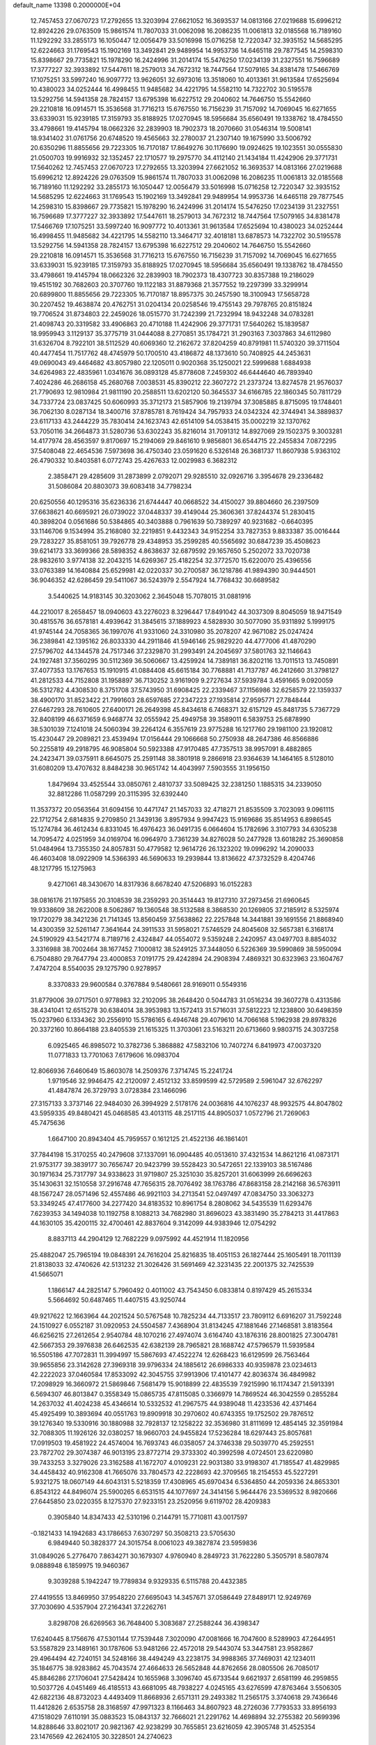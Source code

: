 default_name                                                                    
13398  0.2000000E+04
  12.7457453  27.0670723  17.2792655  13.3203994  27.6621052  16.3693537
  14.0813166  27.0219688  15.6996212  12.8924226  29.0763509  15.9861574
  11.7807033  31.0062098  16.2086235  11.0061813  32.0185568  16.7189160
  11.1292292  33.2855173  16.1050447  12.0056479  33.5016998  15.0716258
  12.7220347  32.3935152  14.5685295  12.6224663  31.1769543  15.1902169
  13.3492841  29.9489954  14.9953736  14.6465118  29.7877545  14.2598310
  15.8398667  29.7735821  15.1978290  16.2424996  31.2014174  15.5476250
  17.0234139  31.2327551  16.7596689  17.3777227  32.3933892  17.5447611
  18.2579013  34.7672312  18.7447564  17.5079165  34.8381478  17.5466769
  17.1075251  33.5997240  16.9097772  13.9626051  32.6973016  13.3518060
  10.4013361  31.9613584  17.6525694  10.4380023  34.0252444  16.4998455
  11.9485682  34.4221795  14.5582110  14.7322702  30.5195578  13.5292756
  14.5941358  28.7824157  13.6795398  16.6227512  29.2040602  14.7646750
  15.5542660  29.2210818  16.0914571  15.3536568  31.7716213  15.6767550
  16.7156239  31.7157092  14.7069045  16.6271655  33.6339031  15.9239185
  17.3159793  35.8188925  17.0270945  18.5956684  35.6560491  19.1338762
  18.4784550  33.4798661  19.4145794  18.0662326  32.2839903  18.7902373
  18.2070660  31.0546314  19.5008141  18.9341402  31.0761756  20.6748520
  19.4565663  32.2780037  21.2307140  19.1675990  33.5006792  20.6350296
  11.8855656  29.7223305  16.7170187  17.8649276  30.1176690  19.0924625
  19.1023551  30.0555830  21.0500703  19.9916932  32.1352457  22.1710577
  19.2975770  34.4112140  21.1434184  11.4242906  29.3771731  17.5640262
  12.7457453  27.0670723  17.2792655  13.3203994  27.6621052  16.3693537
  14.0813166  27.0219688  15.6996212  12.8924226  29.0763509  15.9861574
  11.7807033  31.0062098  16.2086235  11.0061813  32.0185568  16.7189160
  11.1292292  33.2855173  16.1050447  12.0056479  33.5016998  15.0716258
  12.7220347  32.3935152  14.5685295  12.6224663  31.1769543  15.1902169
  13.3492841  29.9489954  14.9953736  14.6465118  29.7877545  14.2598310
  15.8398667  29.7735821  15.1978290  16.2424996  31.2014174  15.5476250
  17.0234139  31.2327551  16.7596689  17.3777227  32.3933892  17.5447611
  18.2579013  34.7672312  18.7447564  17.5079165  34.8381478  17.5466769
  17.1075251  33.5997240  16.9097772  10.4013361  31.9613584  17.6525694
  10.4380023  34.0252444  16.4998455  11.9485682  34.4221795  14.5582110
  13.3464717  32.4018181  13.6878573  14.7322702  30.5195578  13.5292756
  14.5941358  28.7824157  13.6795398  16.6227512  29.2040602  14.7646750
  15.5542660  29.2210818  16.0914571  15.3536568  31.7716213  15.6767550
  16.7156239  31.7157092  14.7069045  16.6271655  33.6339031  15.9239185
  17.3159793  35.8188925  17.0270945  18.5956684  35.6560491  19.1338762
  18.4784550  33.4798661  19.4145794  18.0662326  32.2839903  18.7902373
  18.4307723  30.8357388  19.2186029  19.4515192  30.7682603  20.3707760
  19.1122183  31.8879368  21.3577552  19.2297399  33.3299914  20.6899800
  11.8855656  29.7223305  16.7170187  18.8957375  30.2457590  18.3100943
  17.5658728  30.2207452  19.4638874  20.4762751  31.0204134  20.0258546
  19.4755143  29.7978765  20.8151824  19.7706524  31.8734803  22.2459026
  18.0515770  31.7242399  21.7232994  18.9432248  34.0783281  21.4098743
  20.3319582  33.4906863  20.4710188  11.4242906  29.3771731  17.5640262
  15.1839587  18.9959943   3.1129137  35.3775719  31.0444088   8.2770851
  35.1784721  31.2903163   7.3037863  34.6112980  31.6326704   8.7922101
  38.5112529  40.6069360  12.2162672  37.8204259  40.8791981  11.5740320
  39.3711504  40.4477454  11.7517762  48.4745979  50.1700510  43.4186872
  48.1373610  50.7408925  44.2453631  49.0690043  49.4464682  43.8057980
  22.1205011   0.9020368  35.1250021  22.5999688   1.6884938  34.6264983
  22.4835961   1.0341676  36.0893128  45.8778608   7.2459302  46.6444640
  46.7893940   7.4024286  46.2686158  45.2680768   7.0038531  45.8390212
  22.3607272  21.2373724  13.8274578  21.9576037  21.7790693  12.9810984
  21.9811190  20.2588511  13.6202120  50.3645537  34.6166785  22.1860345
  50.7811729  34.7337724  23.0837425  50.6060993  35.3712173  21.5857906
  19.2139794  37.3085885   8.8715095  19.1748401  36.7062130   8.0287134
  18.3400716  37.8785781   8.7619424  34.7957933  24.0342324  42.3744941
  34.3889837  23.6117133  43.2444229  35.7830414  24.1623743  42.6514109
  54.0538415  35.0002219  32.1370762  53.7050116  34.2664873  31.5280736
  53.6302243  35.8216014  31.7091312  14.8927069  29.1502375   9.3003281
  14.4177974  28.4563597   9.8170697  15.2194069  29.8461610   9.9856801
  36.6544715  22.2455834   7.0872295  37.5408048  22.4654536   7.5973698
  36.4750340  23.0591620   6.5326148  26.3681737  11.8607938   5.9363102
  26.4790332  10.8403581   6.0772743  25.4267633  12.0029983   6.3682312
   2.3858471  29.4285609  31.2873899   2.0792071  29.9285510  32.0926716
   3.3954678  29.2336482  31.5086084  20.8803073  39.6083418  34.7798234
  20.6250556  40.1295316  35.6236336  21.6744447  40.0668522  34.4150027
  39.8804660  26.2397509  37.6638621  40.6695921  26.0739022  37.0448337
  39.4149044  25.3606361  37.8244374  51.2830415  40.3898204   0.0561686
  50.5384865  40.3403888   0.7961639  50.7389297  40.9231682  -0.6640395
  33.1146706   9.1534994  35.2168080  32.2219851   9.4432343  34.9152254
  33.7827353   9.8833387  35.0016444  29.7283227  35.8581051  39.7926778
  29.4348953  35.2599285  40.5565692  30.6847239  35.4508623  39.6214173
  33.3699366  28.5898352   4.8638637  32.6879592  29.1657650   5.2502072
  33.7020738  28.9832610   3.9774138  32.2043215  14.6269367  25.4182254
  32.3772570  15.6220070  25.4396556  33.0763389  14.1640884  25.6529981
  42.0220337  30.2700587  36.1218786  41.9894390  30.9444501  36.9046352
  42.6286459  29.5411067  36.5243979   2.5547924  14.7768432  30.6689582
   3.5440625  14.9183145  30.3203062   2.3645048  15.7078015  31.0881916
  44.2210017   8.2658457  18.0940603  43.2276023   8.3296447  17.8491042
  44.3037309   8.8045059  18.9471549  30.4815576  36.6578181   4.4939642
  31.3845615  37.1889923   4.5828930  30.5077090  35.9311892   5.1999175
  41.9745144  24.7058365  36.1997076  41.9331060  24.3310980  35.2078207
  42.9671082  25.0247424  36.2389841  42.1395162  26.8033330  44.2911846
  41.5946146  25.9829220  44.4777006  41.4870290  27.5796702  44.1344578
  24.7517346  37.2329870  31.2993491  24.2045697  37.5801763  32.1146643
  24.1927481  37.3560295  30.5112369  36.5060667  13.4259924  14.7389181
  36.8202116  13.7011513  13.7450891  37.4077353  13.1767653  15.1910915
  41.0884408  45.6615184  30.7768881  41.7137787  46.2412660  31.3798127
  41.2812533  44.7152808  31.1958897  36.7130252   3.9161909   9.2727634
  37.5939784   3.4591665   9.0920059  36.5312782   4.4308530   8.3751708
  37.5743950  31.6908425  22.2339467  37.1156986  32.6258579  22.1359337
  38.4900170  31.8523422  21.7991603  28.6597685  27.2347223  27.1935814
  27.9595771  27.7848444  27.6467293  28.7610605  27.6400171  26.2649398
  45.8434618   6.7468371  32.6157129  45.8481735   5.7367729  32.8408199
  46.6371659   6.9468774  32.0555942  25.4949758  39.3589011   6.5839753
  25.6878990  38.5301039   7.1241018  24.5060394  39.2264124   6.3557619
  23.9775288  16.1217760  29.1981100  23.1920812  15.4230447  29.2089821
  23.4539494  17.0156444  29.1066668  50.2750938  48.2647386  46.8566886
  50.2255819  49.2918795  46.9085804  50.5923388  47.9170485  47.7357513
  38.9957091   8.4882865  24.2423471  39.0375911   8.6645075  25.2591148
  38.3801918   9.2866918  23.9364639  14.1464165   8.5128010  31.6080209
  13.4707632   8.8484238  30.9651742  14.4043997   7.5903555  31.1956150
   1.8479694  33.4525544  33.0850761   2.4810737  33.5089425  32.2381250
   1.1885315  34.2339050  32.8812286  11.0587299  20.3115395  32.6392440
  11.3537372  20.0563564  31.6094156  10.4471747  21.1457033  32.4718271
  21.8535509   3.7023093   9.0961115  22.1712754   2.6814835   9.2709850
  21.3439136   3.8957934   9.9947423  15.9169686  35.8514953   6.8986545
  15.1274784  36.4612434   6.8331045  16.4976423  36.0491735   6.0664604
  15.1782696   3.3107793  34.6305238  14.7095472   4.0251959  34.0169704
  16.0964970   3.7361239  34.8276028  50.2477928  13.6018282  25.3690858
  51.0484964  13.7355350  24.8057831  50.4779582  12.9614726  26.1323202
  19.0996292  14.2090033  46.4603408  18.0922909  14.5366393  46.5690633
  19.2939844  13.8136622  47.3732529   8.4204746  48.1217795  15.1275963
   9.4271061  48.3430670  14.8317936   8.6678240  47.5206893  16.0152283
  38.0816176  21.1975855  20.3108539  38.2359293  20.3514443  19.8127310
  37.2973456  21.6960645  19.9338609  38.2622008   8.5062867  19.1360548
  38.5132588   8.3868530  20.1269805  37.2185912   8.5325974  19.1720279
  38.3421236  21.7141345  13.8560459  37.5638862  22.2257848  14.3441881
  39.1691556  21.8868940  14.4300359  32.5261147   7.3641644  24.3911533
  31.5958021   7.5746529  24.8045608  32.5657381   6.3168174  24.5190929
  43.5421774   8.7189716   2.4324847  44.0554072   9.5359248   2.2420957
  43.0497703   8.8854032   3.3316988  38.7002464  38.1677452   7.1000812
  38.5249125  37.3448050   6.5226369  39.5990869  38.5950094   6.7504880
  29.7647794  23.4000853   7.0191775  29.4242894  24.2908394   7.4869321
  30.6323963  23.1604767   7.4747204   8.5540035  29.1275790   0.9278957
   8.3370833  29.9600584   0.3767884   9.5480661  28.9169011   0.5549316
  31.8779006  39.0717501   0.9778983  32.2102095  38.2648420   0.5044783
  31.0516234  39.3607278   0.4313586  38.4341041  12.6515278  30.6384014
  38.3953983  13.1572413  31.5716031  37.5812223  12.1238800  30.6498359
  15.0237960   6.1334362  30.2556910  15.5786165   6.4946748  29.4079610
  14.7066168   5.1962938  29.8978326  20.3372160  10.8664188  23.8405539
  21.1615325  11.3703061  23.5163211  20.6713660   9.9803715  24.3037258
   6.0925465  46.8985072  10.3782736   5.3868882  47.5832106  10.7407274
   6.8419973  47.0037320  11.0771833  13.7701063   7.6179606  16.0983704
  12.8066936   7.6460649  15.8603078  14.2509376   7.3714745  15.2241724
   1.9719546  32.9946475  42.2120097   2.4512132  33.8599599  42.5729589
   2.5961047  32.6762297  41.4847874  26.3729793   3.0728384  23.1466096
  27.3157133   3.3737146  22.9484030  26.3994929   2.5178176  24.0036816
  44.1076237  48.9932575  44.8047802  43.5959335  49.8480421  45.0468585
  43.4013115  48.2517115  44.8905037   1.0572796  21.7269063  45.7475636
   1.6647100  20.8943404  45.7959557   0.1612125  21.4522136  46.1861401
  37.7844198  15.3170255  40.2479608  37.1337091  16.0904485  40.0513610
  37.4321534  14.8621216  41.0873171  21.9753177  39.3839177  30.7656747
  20.9423799  39.5528423  30.5472651  22.1339103  38.5167486  30.1971634
  25.7317797  34.9338623  31.9719807  25.3251030  35.8257201  31.6063999
  26.6696263  35.1430631  32.1510558  37.2916748  47.7656315  28.7076492
  38.1763786  47.8683158  28.2142168  36.5763911  48.1567247  28.0571496
  52.4557486  46.9921103  34.2713541  52.0497497  47.0834750  33.3063273
  53.3349245  47.4177600  34.2277420  34.8183532  10.8961754   8.2808062
  34.5435539  11.6293476   7.6239353  34.1494038  10.1192758   8.1088213
  34.7682980  31.8696023  43.3831490  35.2784213  31.4417863  44.1630105
  35.4200115  32.4700461  42.8837604   9.3142099  44.9383946  12.0754292
   8.8837113  44.2904129  12.7682229   9.0975992  44.4521914  11.1820956
  25.4882047  25.7965194  19.0848391  24.7616204  25.8216835  18.4051153
  26.1827444  25.1605491  18.7011139  21.8138033  32.4740626  42.5131232
  21.3026426  31.5691469  42.3231435  22.2001375  32.7425539  41.5665071
   1.1866147  44.2825147   5.7960492   0.4011002  43.7543450   6.0833814
   0.8197429  45.2615334   5.5664692  50.6487465  11.4407515  43.9250744
  49.9217622  12.1663964  44.2021524  50.5767548  10.7825234  44.7133517
  23.7809112   6.6916207  31.7592248  24.1510927   6.0552187  31.0920953
  24.5504587   7.4368904  31.8134245  47.1881646  27.1468581   3.8183564
  46.6256215  27.2612654   2.9540784  48.1070216  27.4974074   3.6164740
  43.1876316  28.8001825  27.3004781  42.5667353  29.3976838  26.6462535
  42.6382139  28.7965821  28.1688742  47.5796579  11.5939584  16.5505186
  47.7072831  11.3994997  15.5867693  47.4522274  12.6268423  16.6129599
  26.7563464  39.9655856  23.3142628  27.3969318  39.9796334  24.1885612
  26.6986333  40.9359878  23.0234613  42.2222023  37.0460584  17.8533092
  42.3045755  37.9913906  17.4101477  42.8036374  36.4849982  17.2098929
  16.3660972  21.5869846   7.5681479  15.9018899  22.4835539   7.9215990
  16.1174347  21.5913391   6.5694307  46.8013847   0.3558349  15.0865735
  47.8115085   0.3366979  14.7869524  46.3042559   0.2855284  14.2637032
  41.4024238  45.4346614  10.5332532  41.2967575  44.9389048  11.4233536
  42.4371464  45.4925499  10.3893694  40.0551763  19.8909918  30.2970602
  40.6743355  19.1752502  29.7876512  39.1276340  19.5330916  30.1880988
  32.7928137  12.1258222  32.3536980  31.8111699  12.4854145  32.3591984
  32.7088305  11.1926126  32.0380257  18.9660703  24.9455824  17.5236284
  18.6297443  25.8057681  17.0919503  19.4581922  24.4574004  16.7693743
  46.0358057  24.3746338  29.5039770  45.2592551  23.7872702  29.3074387
  46.9013195  23.8772714  29.3733302  40.3992598   4.0724501  23.6220980
  39.7433253   3.3279026  23.3162588  41.1672707   4.0109231  22.9031380
  33.9198307  41.7185547  41.4829985  34.4458432  40.9162308  41.7665076
  33.7804573  42.2228693  42.3709565  18.2154553  45.5227291   5.9321275
  18.0607149  44.6043131   5.5218359  17.4308965  45.6970434   6.5364850
  44.2059336  24.8653301   6.8543122  44.8496074  25.5900265   6.6531515
  44.1077697  24.3414156   5.9644476  23.5369532   8.9820666  27.6445850
  23.0220355   8.1275370  27.9233151  23.2520956   9.6119702  28.4209383
   0.3905840  14.8347433  42.5310196   0.2144791  15.7710811  43.0017597
  -0.1821433  14.1942683  43.1786653   7.6307297  50.3508213  23.5705630
   6.9849440  50.3828377  24.3015754   8.0061023  49.3827874  23.5959836
  31.0849026   5.2776470   7.8634271  30.1679307   4.9760940   8.2849723
  31.7622280   5.3505791   8.5807874   9.0888948   6.1859975  19.9460367
   9.3039288   5.1942247  19.7789834   9.9329335   6.5115788  20.4432385
  27.4419555  13.8469950  37.9548220  27.6695043  14.3457671  37.0586449
  27.8489171  12.9249769  37.7030690   4.5357904  27.2164341  37.2262761
   3.8298708  26.6269563  36.7648400   5.3083687  27.2588244  36.4398347
  17.6240445   8.1756676  47.5301144  17.7539448   7.3020090  47.0081666
  16.7047600   8.5289903  47.2644951  53.5587829  23.1489161  30.1787606
  53.9481266  22.4572018  29.5443074  53.3447581  23.9582867  29.4964494
  42.7240151  34.5248166  38.4494249  43.2238175  34.9988365  37.7469031
  42.1234011  35.1846775  38.9283862  45.7043574  27.4664633  26.5652848
  44.8762656  28.0805506  26.7085017  45.8846286  27.1706041  27.5428424
  10.1655968   3.3096740  45.6733544   9.6621937   2.6581199  46.2959855
  10.5037726   4.0451469  46.4185513  43.6681095  48.7938227   4.0245165
  43.6276599  47.8763464   3.5506305  42.6822136  48.8732023   4.4493409
  11.8668936   2.6571311  29.2493382  11.2565175   3.3740618  29.7436646
  11.4412826   2.6535758  28.3168597  47.9971323   8.1166463  34.8607923
  48.2726036   7.7793533  33.8956193  47.1518029   7.6110191  35.0883523
  15.0843137  32.7666021  21.2291762  14.4698894  32.2755382  20.5699396
  14.8288646  33.8021017  20.9821367  42.9238299  30.7655851  23.6216059
  42.3905748  31.4525354  23.1476569  42.2624105  30.3228501  24.2740623
   7.5624936  43.2061814  13.4100636   6.6349618  43.5990835  13.1552109
   7.5802143  43.2575137  14.4045652  37.9728497  27.3771351  10.9896009
  37.3624023  27.7773895  10.3044777  37.8002307  26.3568191  11.0328753
   4.6181420  22.5474308  27.6710868   4.8428929  23.5141617  27.3369561
   5.2199378  21.9340516  27.0745514  51.5930046  46.7574299   9.4420546
  52.0660835  45.8756673   9.2060157  51.8145111  46.9977728  10.3998392
  10.7201133  49.1448923  21.7039182  10.7343492  50.0033511  22.2349240
   9.7344996  48.8621479  21.6963797   7.2383583   0.3566322  42.7716759
   6.2849376   0.3857010  43.1594722   7.3391602  -0.6750213  42.4753092
  29.8679680  28.9489718  25.0594508  30.0254089  29.7273485  25.7955292
  30.8493899  28.6662898  24.9531020  32.3219202   4.9008599  34.6032476
  32.5110127   5.6838503  35.2172386  31.3831887   5.0672874  34.2406203
  42.9644988  21.4669500  46.6194412  43.0120197  22.4183735  46.1318928
  42.3078302  20.9311493  46.0274128  35.6522171  22.1412454   3.0938840
  36.5606471  22.4813645   3.4519204  35.4366213  21.3469047   3.7725195
  44.2919949   2.3868195  44.8997687  44.9656351   2.8139150  45.5129420
  43.7821661   1.6640151  45.3515976   0.8374471  27.9312318  45.1836008
   1.1787821  27.0626734  45.6374305   0.5952050  28.5562996  45.9719946
  33.6577117  24.8560833  25.8254290  32.6400523  24.5909210  25.6807423
  34.1150142  23.9213768  25.4539631  19.4958844  17.3202006  35.1807020
  19.0838572  16.5437336  35.7538806  19.9385655  17.9635201  35.8192702
   3.6771061  30.8528077   5.5015556   4.1319908  30.7762193   4.5507914
   4.4904526  30.8642739   6.1348430   5.4125893  37.0538720  43.6395788
   5.4343634  36.8747624  44.6668435   5.5222041  38.0734966  43.4820232
  52.4105333  24.7877443   7.3487761  51.6078867  24.6848645   6.6927162
  53.2304828  24.6280308   6.8112781  20.4069749  11.8238534  16.2441532
  19.5708574  12.3893006  16.3900526  20.4673556  11.7818577  15.1957813
  42.7482220  37.3412348  45.4511844  43.3835825  37.4781913  44.7038847
  42.3584563  38.2598826  45.7053182  25.7629879  19.3425197  21.5853079
  26.7010470  19.2121154  21.9591978  25.3249865  19.9741800  22.2912482
  15.0890484  39.5432682  46.1183617  14.5044274  39.1586608  46.7893341
  15.9136397  38.9574535  45.9319834  16.1665555   5.6494761  17.7390220
  16.8120809   5.7517592  16.9607118  15.7395963   6.5625966  17.8486730
  31.1783680   1.1361025  23.6934609  32.1542418   0.8926905  23.4866168
  30.8629964   1.6572579  22.9246427  45.2132037  10.9508458   2.2074559
  44.8043641  11.8752643   1.9987405  46.0887675  11.1567117   2.6707047
  53.1947625  21.2384902   5.8866421  53.8305281  20.4751501   5.5003551
  52.5565028  20.7204959   6.4943602  51.2592813  12.0802359  41.1046652
  50.9627222  11.6497262  41.9917188  52.2518319  12.0112078  41.0636646
  40.4825312   1.4251968  43.8966392  39.8722087   0.6437697  43.6406959
  39.8669222   2.2362599  43.8459236  28.6090296  50.5989925   8.9004623
  27.7618110  50.1976055   8.4970397  28.4887635  50.3829444   9.9167290
  48.9848015  16.4266371   7.4686626  49.2988004  17.1574518   6.8571985
  49.8199033  16.0182778   7.8293625  41.1833372   7.2148257  37.9153502
  41.5576961   6.3324239  38.3476941  40.3683256   7.4615871  38.5529609
   4.3658969  50.5290979  26.6785785   4.0246790  50.4069900  27.6372390
   5.1423286  49.8093307  26.6154994  22.9074256  35.2632138   5.3578119
  23.8763343  35.4278472   5.1567724  22.8746479  34.4036355   5.9230474
  33.5557212   0.9396379  10.9604428  33.7676076   1.4921357  10.1205926
  33.8623247   1.6261876  11.7058197  30.3359103  38.2006662  38.6429892
  29.9992588  37.3201000  39.0847664  30.9112840  38.6615974  39.3402289
  44.1099690  35.0033377  19.0435721  44.8030366  35.7617225  18.8788780
  43.5797395  35.0414526  18.1728537  47.8174256   9.6175767  30.8852374
  46.9237819   9.9721657  31.1171101  48.4961645  10.2652854  31.4103763
  47.3852155   5.3650981  28.5281045  46.4629676   5.5411662  28.9015265
  47.8365814   4.8461297  29.3032786  39.0876117   1.4241562  40.6373129
  38.9563491   1.7498776  39.7114890  39.6023688   2.1941138  41.0854575
  50.0270243  42.5283361  27.9674625  50.0473252  41.6277481  27.4577340
  50.8791942  42.9549975  27.6740389  13.6337263  16.6442742  29.8947805
  14.5609127  16.6289052  30.1491578  13.5899311  16.7227721  28.9044062
  51.6744116   6.1828346  28.3904127  52.4873440   6.6838702  28.0021071
  51.9830651   5.8406531  29.3256570  43.0685902  24.2488269   4.3177471
  42.0491156  24.0879198   4.5874643  43.0260438  25.0987724   3.7505489
  33.0956733  34.0068716  32.2337037  32.7745535  33.1446289  32.7367749
  33.5575676  33.6418676  31.3706298  30.5873854  40.8001856  30.7343781
  29.7245985  40.3394315  30.9570098  30.4707921  41.1538059  29.7833533
  -0.0441159  15.0293483  29.5795811   0.9263644  14.7964825  29.8197187
   0.0501939  15.8855104  28.9553204  46.0148617  12.1497766   8.9911050
  45.3840326  11.5938775   9.6249609  45.9079434  11.6636170   8.0823733
  12.2862770  38.9430990  38.6350978  13.2484170  39.1524686  38.2706319
  11.6784991  39.6216895  38.2418903  36.1331953  35.4590460  43.6637311
  36.5597006  35.5573480  44.5953992  36.5621875  34.4995449  43.3993105
  50.7863601  17.3776612  17.9661604  51.3881641  16.5679669  17.7228887
  50.1005549  17.2916497  17.1265626  46.7799592  35.0550094  36.9912472
  46.2562151  34.9224054  36.1223078  46.9850309  34.0687682  37.2500997
  22.5417307  32.7660541  26.8451847  22.9351485  31.8190783  26.6694677
  22.8646065  32.8587027  27.8683809  45.7759481  22.5948163  13.1744920
  46.7119695  23.0469439  13.0111637  46.0408128  21.5785472  13.1536672
  27.8465950  26.2680287  30.3333779  28.0193219  25.8200021  29.4243830
  28.8453386  26.5248317  30.6071432   8.1753052  17.0528398   5.8051531
   8.1209752  16.2466174   6.4104102   8.9542015  17.6126665   6.3134915
  44.7530309  33.1101685  39.7755924  44.1616553  33.7907954  39.2606520
  44.2002759  32.3041095  39.8953776  25.6033818  27.7716455   3.2962781
  25.9022333  28.7044663   2.9505408  24.7330258  27.6512061   2.7782921
  28.5264198  41.0113519  42.2832533  27.6609960  40.8778699  42.8417016
  28.6587462  42.0403270  42.2271369  42.9836470  41.4220541  28.7265137
  42.1892865  41.0238969  28.1242122  42.4470287  41.8991310  29.4932393
  45.3495613  18.8324157  33.9341660  45.9840982  18.5656521  33.1677818
  45.9179791  19.4662254  34.4816493  22.2701694  11.4656638   2.2435704
  22.3021385  11.7060218   3.2174477  22.5468505  10.4443533   2.2466983
  34.0950315  16.0691280  44.1495178  33.6126667  16.5979335  44.8498339
  33.6785930  16.3409476  43.2629891  50.7249691   6.5601798  20.8221120
  50.2299997   6.6861946  21.7043200  51.3269796   5.7459219  20.9712963
  38.9875136  17.9191849  36.6450403  39.5100644  18.6757990  36.2748225
  39.1227149  17.1193732  35.9321710  22.3311137  21.8040328  20.3586029
  21.8675836  22.3147616  19.6080743  22.9604329  21.2361663  19.8489286
  36.4134089   1.1818111  29.8570344  36.3591198   2.1862234  29.5147091
  36.2703417   1.2518011  30.9261760  53.3135276  49.4363934   8.8330053
  52.3143268  49.4228520   8.6556896  53.5348947  49.9129973   9.6624655
  14.9259003  18.6943751  10.8219907  14.9869294  18.0158380  11.5738244
  14.4631571  19.5387443  11.2189575  12.4122091  46.5913485  25.1797630
  13.0556923  45.9030035  25.6012043  12.7281061  47.5123329  25.5142758
  29.2565389  32.5891531  46.8845413  29.0448388  33.3794383  47.5035788
  30.2203945  32.3404752  47.1197887  27.4341179  10.1335768   2.0472385
  26.6550389   9.5766875   2.4860975  28.2656278   9.9250964   2.6227355
  25.8396951  48.8770973   3.9781695  26.3107427  47.9399551   4.0184266
  25.3604373  48.9044406   3.1088928  29.1602235   2.2266065   6.8700370
  29.9102168   1.8816181   7.5209282  28.6458235   1.5089263   6.5306572
  49.7732097   6.3536701  23.5372491  49.2336466   5.4905120  23.5594767
  49.4056150   6.9929684  24.2837368   7.7120954  36.1418776  21.7406030
   6.8863735  36.0660797  21.1278963   8.2206330  35.2711287  21.5947888
  43.3982166  31.2931617  42.1144339  44.2153685  30.6387667  42.1324155
  43.1299533  31.4343190  43.0787611  34.3347665  27.4840586  26.1560577
  34.3155287  27.6192184  27.2123164  34.1233386  26.5314673  25.9902384
  48.1463216  31.4027147  31.7326831  47.6979801  32.3268083  31.9234393
  49.1467861  31.6291159  31.5502304   2.3594676  16.5692064  37.0263713
   2.3631387  17.5017051  36.5203427   1.7241436  16.0209504  36.5285283
  38.9619686  19.8309920  44.8716227  37.9938900  19.8487104  44.4675509
  38.7996120  20.4374435  45.7257253  21.0535063  29.0516800  39.3722597
  21.0055159  30.0676337  39.2225031  21.5784058  28.7044355  38.5994873
  13.6438120  39.3786065  43.9107077  13.6859117  40.1238960  43.1946333
  14.3948922  39.6307720  44.5745312   2.8374587  42.4564530  42.5852410
   3.5735335  43.1584636  42.5283974   3.3287235  41.6354510  42.9389494
  35.5170247  10.7179165  22.1964463  34.8941308  11.5736899  22.5420036
  35.2976147  10.0238871  22.9231728  26.2715280  25.3361212  15.1222613
  25.4145554  25.1390814  14.6095591  25.9184005  25.8243033  15.9696735
  17.1992021  38.0271166  45.0108133  16.8619145  37.0592612  44.7062611
  17.1254231  38.5094877  44.0918580  23.0523774  12.5214974  16.7333223
  22.7074502  13.2639437  16.1092959  22.2936581  11.8367867  16.8564125
  14.5914979  19.1293910  45.9468442  14.5526752  20.1593421  46.0717918
  15.2691673  19.0233149  45.1799383   6.8764800  15.7260373  26.5174186
   7.2946311  14.8150340  26.5139456   5.8762652  15.5115158  26.6939359
  22.9716467  16.5250633  10.8760783  23.0175216  15.6522391  10.4462716
  23.8620474  16.7553166  11.2737921   3.4589686  33.5375877   6.1245480
   3.3046942  32.5214253   5.9188804   2.4721523  33.8355070   6.3282232
   2.8083610  15.8700474  21.5817657   3.4665262  16.0997648  20.8181810
   2.5508753  16.7082499  22.0803231   8.5007684  13.2199738  45.0819366
   9.3782641  12.6784350  45.1325010   8.1614930  13.0182319  44.1098468
  49.7325987  14.9219480  30.5775436  50.4268845  14.3142069  30.0657996
  50.3116261  15.2987026  31.3598552  45.9679453  16.0275166  18.9547647
  45.0844925  16.4270843  19.0215417  45.9672112  15.2339869  19.5785330
  45.9243705   4.3992537  33.7831219  46.3339099   3.5320767  34.1334041
  44.9716377   4.4328422  34.1733983  43.7833344  49.3959283  26.0288276
  43.2495012  50.1870377  25.5271633  44.7440158  49.7743550  26.1136528
  52.9375800   3.1391118   5.7801487  52.1031047   3.1840282   5.2411250
  53.0685969   2.1971579   6.1294663  46.4005332   5.0558275  19.6305890
  46.0846885   5.1080058  20.6279798  46.5166494   6.0876754  19.3613359
  46.7931954  14.7589133  37.1648298  47.3508457  15.5518196  37.4092492
  47.1630487  14.4417375  36.2815140   4.0118261  28.4027495  16.5856356
   4.4946899  28.6600536  17.4349845   4.6579503  28.1575686  15.8708285
  22.8573196   5.6110120  36.2956790  22.2248892   4.9063733  36.7628472
  22.1840923   6.4291972  36.2149191  11.5216716  23.8125925   7.0502823
  11.3246400  23.6264621   6.0566044  11.5915671  24.8443164   7.1016660
  42.0890482  47.3327094  26.0465114  42.2196237  47.0678271  27.0484954
  42.8042362  48.0845338  26.0015503  43.8432245  18.8947511  27.6404750
  44.4083060  18.2809187  28.2242646  43.9799513  18.6527472  26.6997899
   7.0083196  26.0409727  42.8064098   7.0680021  25.1943874  43.3551541
   5.9939071  26.1277978  42.6382500  29.8093530  37.1256734   8.7701346
  29.1465956  37.3730913   9.4821762  29.3113440  36.4310176   8.1642675
  32.4017921  34.3608570  18.5795370  32.5242250  34.0663004  19.5253789
  33.3503890  34.4371021  18.1358195  49.9643938  26.2791467  27.3195715
  49.7127743  26.4387126  28.3227691  50.6560309  26.9641168  27.0896219
   8.0787343  21.7647462  25.5974947   7.0613638  21.5923374  25.4707541
   8.2045859  22.4628945  26.3008242  38.7065860   2.5456852  27.0004181
  39.0693656   1.5664504  27.2597258  37.7042157   2.3910524  26.9054523
  26.5072916  14.9184910  23.3413253  26.0986912  15.6943953  22.8695420
  25.8102329  14.6726498  24.0476317  35.1859782  30.1116568  39.7576570
  35.0776737  31.1119167  39.7775223  34.6492599  29.7085379  38.9624563
  16.7869412  42.8813276  23.4194135  16.6496001  43.8322319  23.8295694
  17.5581283  42.4971297  23.9728198  23.6607955  11.0705087  35.0852765
  23.2035456  11.9071239  35.1209726  22.9547675  10.4677764  34.5721457
  24.9019885  17.0127168  45.4285776  23.8828365  17.1262257  45.2017575
  25.3066103  16.6281711  44.5616923  47.5222415  19.7694197  35.3722062
  47.1527658  20.3651950  36.0598090  47.9219415  18.9603219  35.9377932
   9.7989684  40.8000825   6.8234039  10.0765556  40.9236258   7.8512469
   8.9910188  41.4315645   6.7809297  22.6110853  21.7553758   6.0421515
  23.3299864  21.6980258   5.2918655  21.7640351  21.3939873   5.7038927
  41.2401899   4.4005884   9.8567915  41.0949750   5.1453261  10.5164383
  40.3740497   4.2455663   9.3374648  48.8689294  16.9239310  16.0503176
  49.5050984  16.5563283  15.3516614  47.9644922  17.1004928  15.5295253
  -0.1128486  11.3564278  41.2961772   0.4701408  11.9168954  40.7112389
   0.4059579  11.2548483  42.1755240  25.6060186  21.5638570  42.6657469
  25.4235118  20.7966487  43.3136638  26.4732910  21.3912590  42.2061445
  51.9274849  11.2980931  30.9028554  51.9945828  10.6592046  30.1232091
  51.9050207  12.1921673  30.3823662  42.4013729  37.0621788  28.1055484
  41.7374926  37.2781934  27.3391482  41.9784264  37.4397091  28.9667585
  18.7300586  18.4802806  39.8037048  19.7301528  18.1646018  39.8119061
  18.4637893  18.3263256  40.7980919  42.5733454   0.3991721  40.3684759
  42.1830040  -0.4927741  40.6297687  42.5195908   0.9744511  41.2371290
  32.9954624  42.9250995   2.0469447  33.1957463  41.9406984   2.0937787
  32.8519119  43.0897865   1.0599514  16.8072797  19.7166425   4.5097792
  16.8620010  20.7243849   4.3640984  17.6786093  19.4629343   4.9649253
  34.5446149  22.7651266  44.6893589  34.1711896  23.6576560  45.0683588
  34.9728877  22.3232725  45.5314357  18.3134076   9.8995419   7.1412162
  17.6393292   9.8068372   6.3248029  18.6215703   8.9230681   7.2656695
  25.5857457  18.9801809  25.4185056  25.9526127  17.9712731  25.4772726
  24.7070446  18.8808501  25.9302632  52.3031429   4.9771879   9.1217152
  51.6194577   5.5468178   8.5297844  51.7285456   4.8831919   9.9957910
  19.9098122  28.3408154   6.6731266  18.8930618  28.0860941   6.7360814
  20.2873345  27.7087309   7.4243902  52.9764648  34.2995911  46.6625848
  53.1092052  34.3352680  47.6822801  53.3791166  33.3419549  46.4157077
  38.1865023   0.2967273  24.5217486  37.6002915   0.6254914  25.2798223
  38.3916136   1.1243035  23.9812169  27.4415859  14.9718021  11.8429342
  28.0989679  15.6277510  11.3702190  28.0484357  14.2230218  12.1536673
   4.4992854   5.4451289  38.9891631   4.0072570   6.2920677  39.2588522
   4.1432609   4.7538712  39.6722421   3.5276000  39.9069257   7.9930594
   4.5204234  39.7890165   8.2629896   3.3491216  40.9108830   8.1812505
  44.0174441  26.6245020  20.5108224  44.5834490  27.0609081  19.8248831
  44.2793504  25.6800007  20.6695237  10.0640017  18.5909157   2.4128389
  10.8785070  19.1527895   2.0204666   9.5983347  18.2246075   1.5963992
   0.8861297   0.0859349  32.1926266   1.1469994  -0.3299792  31.2840515
   1.0824908   1.0586648  32.0069959  10.8196805  17.9752346  12.8753037
   9.8975762  17.4885460  12.7099818  10.9190253  18.1913122  13.8506309
  49.0537390  30.8677211   0.0936739  48.8133435  29.9522059   0.2642941
  49.7247788  31.2597734   0.7549612  52.4464610   0.6744690  20.6874452
  51.8891984   1.4972660  20.3575557  52.8969817   1.1132281  21.5498443
  39.2376509   1.3259084  11.0849036  40.1383962   1.4939799  10.6105960
  38.6492853   1.2255338  10.2383100  17.7206256  17.5847621  46.0673228
  17.0201189  17.7255647  45.2697455  18.6331388  17.8307829  45.6582622
   7.4490563   6.4997634  22.2089075   7.8824963   6.4174040  21.2746222
   7.6305896   5.5975418  22.6540952  13.6111670   2.2117694  22.9443342
  12.7591822   1.7023011  23.1894208  14.3406063   1.7229515  23.4698169
  35.5839401   1.2639247  21.4070773  34.9941618   1.8139325  20.7615153
  36.2728836   1.8639586  21.8206910  11.0776759  11.7122655  16.4306901
  11.6481862  11.0516136  15.9198152  11.2077791  12.6117854  16.0638292
  39.2147330   7.8126034  39.7707177  39.5820880   8.7841863  39.8142675
  39.0418245   7.5760804  40.7289725   6.5607333  11.6579552  29.3765746
   7.1785028  11.3094091  28.6260136   5.7185128  11.9610663  28.8765921
  22.8965896   6.8148142  22.7590346  23.3598062   6.4059668  23.5817913
  23.6744152   7.3546932  22.3066108  18.0001383  45.4963537  16.3955370
  17.9125812  44.5904930  16.8926923  17.0518115  45.6203301  16.0448537
  49.9288196  18.5465175   6.2048790  50.7324916  18.9777673   6.7092999
  49.1988805  19.3221782   6.2566895  12.7960530  46.5620612   9.9241545
  13.2406453  46.7483456   9.0432040  13.4079620  45.8237456  10.3217473
  51.5391005  18.6089277  22.5357120  52.4645419  18.4111415  22.1564325
  50.8743377  18.3729983  21.8169171  16.5810931  25.3672526  44.5349130
  16.6122230  25.0136064  43.5990658  17.0013784  24.6710921  45.1021615
  43.3068620  16.2399412  10.1412371  43.9179252  16.7594969   9.4839546
  42.7450878  17.0250809  10.5909831  12.9169448  19.6309927  34.2622143
  13.6290353  19.7436461  33.4873852  12.0573265  19.9704738  33.7924009
  13.1563614  16.9950202  39.4082780  12.6554300  16.4402677  38.7464103
  13.3031282  17.9469046  39.0425366  48.0693942  13.3481865  35.0022342
  48.3788077  12.3994300  35.1752037  47.2757634  13.2193833  34.3099629
  48.3355168  20.0049785  23.6129210  48.4357316  20.4374464  22.6856148
  48.3140065  19.0709813  23.5272604   8.6296361  25.6136072   9.0031747
   8.4079563  24.9799924   8.2179403   9.2629680  25.1527458   9.6680387
  54.3291908   3.3203233  39.2019357  53.8185919   2.4140869  39.0715726
  53.8909610   3.9544703  38.5227123  32.1983020   1.2329565  32.1462275
  31.3282256   1.5652311  32.6168530  32.2934524   0.2272476  32.3783959
  22.1608154  42.9991586  27.5237874  21.1246177  43.0485182  27.7050250
  22.2799263  42.2524973  26.8662036  15.2739452   5.8973021   5.7633590
  15.6833347   5.9493012   6.6803664  15.9393226   5.5518569   5.0963318
  41.6801294   8.5230371  17.2517187  41.6809335   8.2078234  16.2225341
  40.8979258   9.1771481  17.2987904  26.2930805  45.3764405  17.2240700
  25.7815286  45.7310346  16.4073247  27.2495284  45.4727058  16.9306245
  14.5639299  40.7654700  41.6581623  14.8661691  39.7818659  41.7756302
  15.4700130  41.2868217  41.8248662  11.6906620  44.7425462  13.9542880
  11.3077255  44.0743301  13.2544954  11.8677859  45.6184902  13.5539785
  21.8393560   3.4905357  44.2090104  22.2203118   3.7925609  43.2898064
  22.0552940   2.5319945  44.2804214  44.8562285  32.2786762  20.5666876
  44.6554779  33.2440663  20.9357644  45.7658537  32.3221024  20.0336019
  50.7065776  33.8234089  16.3380019  51.0879512  32.9196504  16.1112915
  51.2756125  34.1954887  17.1001436  25.1317876  34.3745357  42.1705889
  25.6852980  34.9346641  42.7862762  24.1478898  34.5347641  42.5428006
  47.7513650  37.2710354  23.9412969  48.5301076  37.0010024  24.5454717
  47.2250049  36.4643735  23.6872510  41.3579117  26.9551480  20.3446675
  42.4116940  26.8785340  20.3093034  41.2078406  27.8536399  20.7395829
  12.8087788  14.1516871  20.9085141  13.3326619  13.8334237  20.0637057
  11.8952548  14.4333715  20.5267457  48.6983270  46.6491211  24.8253970
  49.0618151  46.7359613  25.8077034  47.6925032  46.6229118  24.9979739
  40.9787915   5.5003411  32.2814468  40.0347135   5.9492769  32.4091111
  41.3264355   5.9302089  31.4328645   7.8826112   3.9895430  30.3880002
   7.1414915   3.3629822  30.6766002   7.4328316   4.4827591  29.5961812
  27.6481127   7.1262026  23.9373602  27.3348353   6.5572416  24.7395055
  28.2607727   6.5194660  23.3820235  18.0038185  17.9082310  22.6715234
  18.6100480  17.7180592  23.4468590  17.7233152  17.0361134  22.2908127
  42.8042743  46.7092346  20.9755205  43.3433752  45.8801130  20.6905587
  42.7421904  46.5465197  22.0289728   3.8394650   3.5646931  46.7307866
   3.1044303   2.8899951  46.9162371   3.2750390   4.4786741  46.9340821
  32.4967285  37.2265445  15.7580873  31.7340064  37.5683908  15.1622317
  33.1665573  37.9970769  15.7186656  48.7795389  46.0616137   2.4087490
  48.7705939  45.1411460   1.9231892  48.3184255  46.6834705   1.6480097
  52.2489865  22.4520802   3.6587200  52.6385262  22.0031851   4.4895047
  51.7305498  21.7021427   3.1970993   0.3122450  27.4659425  42.3302581
   0.2940737  27.5236843  43.3435670   1.0216885  28.1152928  41.9931415
  20.0173041  35.7028057  11.2134539  19.9651372  36.3042395  10.3591841
  19.0667126  35.7771412  11.5328004  21.7329553  37.4792428  20.9997135
  22.6108152  36.9286689  20.9067092  21.7306344  38.0400606  20.1543821
  30.7054027  10.0299546  34.1612637  30.1429645   9.3758803  33.6009815
  30.2289234  10.9138201  34.1617694  33.0666631  50.6468177  15.2770066
  33.4491165  50.0540475  14.5960400  32.2941745  50.0340467  15.7202757
  22.8871615  37.0593580  29.3077246  23.5097552  37.0751775  28.4601290
  21.9665541  36.8899537  28.8077861  23.7130654  25.5260584   0.0928591
  24.5333668  25.0819007   0.4415962  23.9417954  26.4919044  -0.0818435
  40.5968848  33.2264368   3.1835838  40.4954867  32.2096250   3.1922404
  40.3866367  33.4860877   2.1915187  16.9959792  19.6023433   9.3070309
  16.1498380  19.2762132   9.8046986  16.5502978  20.2265606   8.5495724
  12.9956556  50.4540950  41.3479775  13.2701689  50.1752279  40.4125409
  11.9696188  50.1514279  41.4313365  11.5051653  32.1907001  22.7852940
  12.2602010  32.4942743  23.4009100  11.5434884  32.7679923  21.9721707
   4.7496831  25.0790164  15.2936496   4.7910455  24.6096947  14.3793403
   5.1748993  25.9886934  15.1928239  49.8173585  22.4594320  29.7768105
  48.8769287  22.4064167  29.3331655  49.8032308  23.3404596  30.3060291
  42.4231658  41.2999226  39.5705212  43.0371019  41.3799195  38.7447057
  42.5757032  42.1679862  40.0627482  49.3605972  48.7255225   4.9156878
  50.3715815  48.6376072   4.8156284  49.0483320  47.7539767   5.1239303
  32.8090806  13.4393966  35.0280625  33.5565574  12.9169731  34.7092765
  32.3427587  12.9380857  35.8175037  46.7988849  38.2740477  45.4382445
  47.3641723  38.6374838  46.1868248  46.6576464  37.2972325  45.6077845
  22.8486273   5.0891931  12.7339118  22.2294093   4.3264337  12.4882046
  22.7024367   5.2751437  13.7324976   0.1064161  10.9404987  12.3078950
  -0.2240985  11.9144899  12.4198921   0.5823187  10.7158598  13.1681089
  34.4106398   5.8988412  32.5742526  33.5369029   5.5138025  32.8961486
  35.1303981   5.2029395  32.6249259  45.2240511  36.4129997  31.7244037
  45.4984049  36.2576730  30.7850453  46.0370072  36.7543280  32.2159111
  46.8329653  42.6490697  10.4180427  47.4049778  41.8466069  10.0615573
  47.5985483  43.2468480  10.8645263  49.6828231   0.4285096  11.8571104
  49.2030801  -0.4184384  11.6894864  49.2889387   1.1652156  11.2175663
   7.6213048  37.0118358  39.2053026   7.3038254  37.9546614  38.8603571
   6.9128500  36.4137681  38.7891307   6.6976016  49.5306361   5.6729782
   7.6512595  49.7529869   5.5809312   6.3658460  49.7491313   6.5985074
  33.3678939  30.5147688  29.0193802  33.0024543  31.4733871  28.7935791
  33.3027954  30.0266955  28.1467484  21.3334335   8.1068633  42.7389695
  21.0806518   7.3987090  43.4205298  21.1152109   7.8011532  41.7866998
  33.2112454  44.8442962   7.0931717  32.5635603  44.2157465   7.4506969
  32.8098162  45.7950866   7.1808087  15.4554925  26.6933563   7.8640296
  15.2207962  27.4730245   8.4164653  16.1665720  26.9545444   7.1969645
   2.6593009  32.7639977  23.2110187   1.8913359  32.9817130  22.5185886
   2.5947041  31.7385089  23.1914038  31.4913257  30.5737374   5.6801364
  30.8430758  30.8469663   4.9701551  31.0264335  29.8543868   6.2319899
  39.5983035  45.9370958  42.0929129  38.6476414  46.0519648  41.6860191
  40.0001640  46.8594585  42.2134173  10.5967644  36.6372698   8.7150616
  10.0290445  36.0451173   9.2935515  11.5737806  36.2500814   8.7348732
  26.0412787   9.9499939  -0.2592511  26.8003689   9.9628158   0.4937923
  25.3066461  10.4907997   0.1442705  38.0256454  18.8347182  18.9865758
  38.3722137  18.3496565  18.2010445  38.0519989  18.1651559  19.7642088
  13.8246753  20.4617015  14.8197048  13.0444886  20.6483152  15.5547800
  14.5074790  21.1847745  15.2114247  27.0780744   7.8421659  34.1960438
  27.0490015   6.7928652  34.0720611  27.9329960   8.0840456  33.7121405
   2.1513836   2.2337517  14.5910419   2.0802397   2.2360964  13.5425458
   2.0194194   3.1463554  14.8453320  41.0706406  49.1446548   4.6406848
  40.2546595  48.5054682   4.7430766  41.0598467  49.5539200   5.6077348
   2.5159770  21.7832055  11.7074095   3.0196216  21.0433725  11.2395330
   1.5480717  21.6651382  11.3322805  39.0173104   1.0119251  19.0864444
  38.3108695   1.7557949  19.2876458  38.9099227   0.3397243  19.8537337
   4.3546064  15.3720515  40.2787541   4.7223193  15.1537255  39.3134226
   3.7704293  14.5818601  40.4812316  32.7862756  46.1199435  15.1244593
  32.8327026  45.7656498  16.0801636  33.6263869  45.6524026  14.6647494
   0.7718037  19.5774108  39.0780002   1.3463576  20.4294135  38.8678326
   1.5008000  18.8486310  39.2974623  26.4166592  48.1248205  34.7606173
  26.1671455  47.2535934  34.2740797  27.2420862  48.4345455  34.2534046
  11.3035467  34.7324149  43.7854506  10.8765027  34.7906265  42.8604785
  11.9521488  35.5916083  43.8144154  48.1614824  40.3963828   9.7036705
  48.1934204  39.8104872   8.8947000  48.9323682  40.0658420  10.3506397
  17.6184479   4.7291482  26.6401677  18.1915054   3.9281201  26.8505369
  16.7245946   4.3316813  26.3451414  52.8995289  19.3456414  27.8616668
  53.8521798  19.7575789  27.9711525  52.3587730  20.0150666  27.3236970
  42.4870453  36.1958896  24.9477271  43.4569482  36.3566870  25.2259863
  42.4614754  36.6179712  24.0030294  35.6765765   7.9555330  31.3685150
  35.1564224   7.7813800  30.4851982  35.1079810   7.3462457  32.0450347
   7.7986877  41.0758285  33.5046550   8.3792270  41.8005502  32.9227213
   6.9266978  41.0606573  32.9632835  29.0145005  12.2241739  34.4838348
  28.7069033  11.7773150  35.3581255  29.4115787  13.1024772  34.7677999
  24.3141689  42.8328806  23.0125516  24.0593598  42.7088524  22.0235489
  25.3533634  42.6593701  22.9538847  27.4019793  37.5933001  30.7229183
  27.8842103  36.8822296  31.2861271  26.3985160  37.4784379  30.9851040
  39.9131084  42.7251538  19.3141266  39.3356630  43.5462014  19.2500029
  40.5351005  42.9133660  20.0792446  41.4372337  47.2881660  14.4956034
  41.5858263  47.8740864  15.3055561  40.5586820  47.4912939  14.0713188
   2.9285395  14.1907589  23.8642024   2.8884568  14.8656461  23.0543345
   2.0527249  14.3963802  24.3561428  23.5323879  17.5863690  33.0032788
  23.0199826  18.1664875  32.2771265  23.3608344  18.1811900  33.8438059
  49.6930769  47.4658483  15.3625493  48.8254841  47.8762318  15.6894818
  50.4471790  48.1041875  15.7873583  19.3270983   0.2904382   1.0433564
  18.7864867   1.1033311   1.4000931  19.5729064   0.4802760   0.0853685
  50.0730948  11.9299158  20.1260828  49.0458995  11.9091708  20.3263061
  50.4556389  11.6643653  21.0636042  37.8167300   7.5437329  12.3162418
  37.2195777   7.3888718  13.1678768  38.4148680   8.2931146  12.6951721
   2.6753555  39.4182464  44.8194517   3.4816017  39.4079094  44.2217315
   2.9641814  39.8816201  45.6529072   3.6827387  40.7981600  12.0084097
   4.7256380  40.6843380  11.8761132   3.4101855  39.8438154  11.9415186
   3.6993413   3.3199582  35.9468076   4.1999982   3.8459047  35.2169851
   3.1083217   4.0625992  36.4161915  19.1819192  35.3553222   6.9832274
  18.3131419  34.7678805   6.9241471  19.9071297  34.5981463   7.0657799
  51.0722180  46.9910537  18.8913914  51.0017764  47.9991481  18.9796789
  52.0879511  46.8865035  18.6293644  39.9656564  17.5991814  46.0397538
  39.0850487  17.0920420  46.3016830  39.6523445  18.3801659  45.4194978
  27.7588187   3.7846558  42.2410708  28.2050124   4.6255153  42.7124054
  28.2745938   3.0196716  42.7079978  17.2608386  39.1485103   8.5979319
  17.7271819  39.8674427   8.0785732  16.2572665  39.2540341   8.3992984
  48.5598361   7.4516777  32.0986702  48.2891696   8.3598322  31.5984398
  49.5869626   7.5558298  32.1586207  22.1826494  29.4558234  11.0781223
  21.4944776  28.8526601  11.4339505  22.6695307  28.8924916  10.3313948
  37.6415521   7.2460139  44.5916234  37.6284447   8.1539265  45.1217250
  38.3020788   6.6678661  45.0986447   9.8868711  23.7903638  41.5165662
   9.2536437  23.4361308  42.2535910   9.9178670  23.0585088  40.8321299
  20.1599688  39.8889616  22.3929773  19.7621010  40.8638876  22.4982756
  19.6251941  39.5313029  21.6065252  46.7600324   2.7823016  18.6309180
  46.7451638   3.7449956  19.0396421  47.5863851   2.8106998  17.9680903
  34.9057915  38.9453959  12.1845585  35.5067416  38.1139556  12.2845673
  33.9565655  38.5686154  12.1700906  43.1770576  28.0531124  37.0554650
  43.7298145  27.2442527  37.2071287  42.6875897  28.2375972  37.9765025
  10.9958034  48.7794380   7.1424867  10.6172630  49.1018069   8.0104056
  11.1796868  47.8158270   7.1937077  23.7605025  27.8178229   6.2594451
  24.7357158  27.7452758   5.8906332  23.1456202  27.3957745   5.5421447
   0.6347949  19.7925538  25.3442756  -0.1967946  19.1958340  25.1486493
   0.3872082  20.7202460  24.9724344  52.4841980  50.1310066  27.0425873
  51.4651408  49.9211574  27.2617201  52.3911220  51.0611190  26.5638664
  10.6094814  28.7777561  41.5545909  10.1700976  27.8598838  41.3626375
  10.0136821  29.1769003  42.2794711  12.1012285  47.3374028  16.8572977
  11.9609316  47.7230576  17.8354308  12.4615663  48.1608606  16.4146854
  31.4428052  10.7778385  22.6665182  31.9442458  10.4181406  21.8586886
  32.0361366  10.6488767  23.5060319  33.6351061  34.8032043  10.5555180
  33.7330182  34.4825437  11.5139052  34.4489637  35.3258251  10.3306267
  38.4447652   3.1681652  43.8365910  37.6723704   2.5429719  44.2005905
  37.9853286   3.6766500  43.0516566   0.2248536  23.4517832   9.1321103
   0.9169657  23.1581928   8.4494545  -0.5106677  23.9095798   8.6597802
  47.7445959  22.7836058  27.9864273  47.5667267  21.7993939  27.9668830
  48.4545728  23.0471862  27.2744222   7.9379093  34.0770760  17.8774696
   7.4309900  34.8733748  17.6234951   7.3602795  33.3221038  17.4703200
  53.4768949  20.5704276  32.8930576  52.6154562  20.9547330  32.4203321
  53.3090503  20.7693548  33.8993615  37.8409286   9.5873110   1.2147677
  38.8666657   9.4764605   1.3868841  37.5336873  10.2966237   1.8518035
  22.4311910   5.8806899  18.2250420  22.5789893   5.3436352  19.1018494
  21.3794094   6.0177919  18.2199821   6.8168048  40.2758197  22.3868117
   7.1757645  40.4968541  23.3136200   5.8794059  40.6675330  22.3559091
  21.8913144  23.7310099   7.7189822  22.3747574  23.9476600   8.5718637
  22.3860170  23.1098449   7.1280872  42.5677350  20.7660885  14.3451820
  41.9360503  20.4034992  13.6186283  42.8704565  19.8782331  14.7818501
   4.3105754  15.8666180   3.5627322   5.2567461  16.2595684   3.4626778
   4.4421607  14.8929764   3.3039227  51.6976411   8.4078099  19.1078591
  51.2652075   7.6996153  19.7655127  50.9550287   9.0551707  18.9170067
   1.4727980  43.6023647  40.3039016   1.6111580  43.4959109  41.2988561
   0.4302013  43.5081838  40.1671113  49.0484481  23.4011500  36.5707750
  49.4171632  22.4197134  36.5841554  48.3202319  23.4377294  35.8796406
  30.9988466  41.9295484  11.9444111  31.3789032  41.6138885  11.0683811
  31.8620327  42.2381362  12.4371928  19.3578578  35.8318292  43.6074560
  19.7164704  35.7615737  42.6578871  19.4749379  36.7986103  43.9141556
  12.0338241  15.6295131  18.0064255  12.5952698  14.7889564  17.9330823
  11.1971750  15.2858991  18.5229552   7.7635656  28.2062319  17.2268118
   7.9296767  28.8662985  16.4789471   8.5222414  28.2661808  17.9072062
  21.3470658  13.9323439  22.7918886  20.3670446  14.1181713  22.9838213
  21.8267841  14.3974826  23.5643700  48.1548532  30.3498986  14.9515044
  47.9687774  31.1296581  14.3530806  48.5786266  29.6382670  14.4032905
  39.5833315  34.0167690  30.4172120  39.5289944  34.7334720  29.6308848
  39.5128615  33.1150414  29.8544792  34.3753828  45.7613741  10.5449068
  34.3567957  46.7451421  10.8186102  33.5306343  45.6083305   9.9326778
   8.2750075  11.3659331   8.8545964   7.7771543  10.4805364   8.7721475
   7.5070675  12.0309956   8.5877620  10.4846639  47.0978796  38.5429526
   9.5049593  46.9755826  38.4192873  10.6261209  47.6701490  39.4129537
  36.8540994  25.8586479  39.2441857  36.2451711  26.1159675  40.0418394
  36.5589384  26.6208622  38.5107500   9.7285834  26.6338023   4.9436410
   8.9030493  26.2426958   5.4019369   9.3501472  27.5064394   4.4707599
   2.5542468  25.3284603  25.1122210   2.6740424  24.4717269  24.5609115
   3.4292591  25.8753227  24.9008450  19.6255191  46.5203523  14.3700379
  19.1132273  47.3887024  14.1893789  19.0226591  46.0850695  15.0759070
  22.3767230  35.6963010  39.3089344  22.0048303  36.2617860  38.5327573
  23.3422126  36.0937080  39.5222457   0.3212907   2.2142363  28.3819316
   0.4416060   2.8633196  29.1772281   1.0284314   2.4586568  27.6942632
  45.9327655  21.1513997  31.3426063  44.9348749  21.0775493  31.4418457
  46.1691835  20.8186947  30.3975960  31.9467935  14.1547730  14.1357518
  32.1781279  14.1416231  13.1275460  31.5983534  15.1216031  14.3063235
  39.9418600  13.1250690   4.6691670  39.2847616  13.0912949   5.4761749
  40.8060978  13.4668226   5.0818598  19.3484276  15.1142196  42.0260815
  18.6059217  14.4523315  42.3484968  19.8892523  15.1587638  42.9103607
   4.9406604  11.1669587   4.0653939   5.8550289  11.3237417   4.4394074
   5.0378891  10.3150234   3.5422440  23.7017402  34.0515627  24.6334540
  23.3407182  33.4965209  25.3940592  23.3894743  35.0268807  24.8060719
   5.8183472   9.3120690  33.7877733   5.2453699   8.9941750  33.0955676
   6.7692586   9.1524364  33.4465005  28.1092793  49.8039932  19.5655307
  28.1820311  50.0430455  20.5655706  27.4946815  50.5249502  19.1607200
  47.7457394  36.7286016  33.0044372  48.1888194  36.8632812  33.9320497
  48.1036544  35.8941814  32.6289920   7.6161490  39.1568301  30.2890625
   6.6338020  39.0983076  30.5997183   8.0844082  38.6968656  31.0944270
  36.0229237   7.9201826  10.4621425  36.2744893   7.2802517   9.7443789
  36.7352659   7.9367368  11.1944072  28.6222169  36.8415337  28.3398023
  27.8570759  36.2969501  27.9548325  28.3012164  37.2621234  29.2115307
  31.4973397   1.6509114   8.0270605  31.6742200   0.6653026   8.3278599
  32.3257150   1.7975387   7.3755101  37.0446768  30.1320279  34.0976249
  36.9005851  30.2500752  33.1018068  38.0622824  29.7927910  34.1644719
  18.0520231  35.3391099  23.9866212  18.9670682  35.7303578  23.7700696
  18.1621813  34.3123846  23.7237659  11.7561363  21.5332046  44.8660437
  12.2344224  22.4146248  45.0512739  11.3499743  21.2740509  45.7904489
  35.6605420  31.1845648   5.4847202  35.1886745  30.9654137   4.5623231
  35.4265255  32.1831660   5.5942328   7.7258125  47.2522387  12.7159480
   8.0773336  47.4535911  13.6899112   8.3856374  46.4378520  12.5007128
  10.8730391  42.8173857  33.7951362  10.2652690  42.6960774  32.9504150
  11.2421014  43.7760980  33.6912538  19.3414766   9.1035408  38.6005186
  18.7828148   9.8833980  38.9229943  19.0001223   8.9129027  37.6844468
   2.4419179  17.7860948  26.1360159   1.7690634  18.5185368  25.8232612
   3.1220055  18.3674369  26.6755504   6.5767473   2.1477658  16.8833233
   5.9683324   1.8588764  16.1376456   7.4824333   1.6689602  16.6314232
   8.6273066  47.9426509  24.4163869   7.7819910  48.2068081  24.9087047
   8.9766569  47.1310673  24.9682238  46.8728978  33.6408172   4.7247568
  47.6415621  33.6558610   4.0175680  46.5798255  32.6509891   4.8354935
  26.0949483   4.0431113  38.4711250  26.9341978   4.2984822  38.9579893
  25.3609380   4.7023106  38.8169757  26.7398077  41.3717268   5.5995004
  27.3174642  40.9359081   4.8050359  26.1709280  40.5902077   5.8972911
  18.6616805  40.9725242  16.8241466  19.5649682  41.3949186  16.5237001
  18.1602599  41.7039090  17.3403165  34.7152820  47.3269571   3.1865605
  34.9650341  46.6597105   3.9445827  33.6465790  47.2015443   3.1184015
  45.9722496  13.4004007  20.5086779  46.7979847  13.0018056  20.9313787
  45.4198563  13.7538799  21.3168094  13.0757360  48.9786814  26.0209915
  13.5275374  49.2296566  26.9644663  13.8150484  49.0856192  25.3710481
  18.9368226   0.8351249  38.7220224  19.7239245   0.5594951  39.3459356
  18.4773848   1.5762337  39.2810864  42.8774382  19.1817984  38.3285220
  42.6591419  19.8724598  37.6247833  43.7728472  19.5447259  38.6953040
  36.1825621  35.3881666  20.0143924  35.5325897  35.4360657  19.2107555
  36.5221704  36.3943331  20.1497326  25.3615783   9.3890487  16.6004547
  25.1420782   8.8379852  17.4583058  25.5060993  10.3375556  16.9129993
  10.6982944  14.7511899   7.6490117  10.2642924  14.4104566   6.8585025
  11.5234414  14.2777928   7.9103410  47.9772816  30.1055533  28.7070385
  46.9287872  30.1395766  28.7901078  48.2451451  29.7086749  29.6097373
  39.6877829  36.2237895  21.5690270  39.0925506  37.0452371  21.5741720
  39.8831501  36.0652499  20.5353619   9.5016121  45.9789449  28.9439556
   9.9632794  45.7959023  29.8541988   8.9810899  45.1459405  28.7364614
  11.7452765   2.7367380  10.0741452  11.2836684   2.8975583   9.1603392
  11.2739237   3.3563045  10.7482456  28.2025901  27.0197307  17.2550968
  27.6654873  27.5223528  17.9261468  27.8206880  26.0834453  17.2020031
  45.1952743  28.2059401  18.7460421  46.1864873  27.9723829  18.4979306
  44.9820228  28.8750333  17.9219701   7.8763496  48.2704870  21.2133778
   7.4306121  47.3994886  21.6558529   7.1415669  48.9113382  21.0380162
  45.4478406  38.2260909  38.0983458  44.6691042  38.5113246  38.6773602
  45.8013268  37.4135966  38.6884436  35.5434910  36.5346843  24.3499114
  34.9355501  36.6407539  23.5572294  35.9297456  37.4391754  24.5165576
  20.9534617  22.9236361  18.4725720  21.1432715  22.6616135  17.4819848
  20.0296333  22.5384971  18.6007442  10.8151340  39.9383706  21.4082245
  10.4112848  40.6202911  20.7463413   9.9579759  39.4808736  21.8097244
  19.7886099   6.0759375  18.6681297  20.0889552   6.0122041  19.6441290
  19.3166275   7.0066167  18.6433145   7.3508460  42.4833961  45.4715988
   8.2091072  42.9865250  45.2377402   7.2619098  41.8400282  44.7305579
  30.4363042  27.8847390  35.5374161  29.8562950  28.7054654  35.3008659
  31.3788635  28.2370297  35.3844148  30.8462205  11.3676306  19.0742647
  30.3903872  10.5314155  18.8246488  30.2484109  12.0418011  19.5063081
  32.2250393   0.0311522   3.1426542  31.8820770   0.6783064   3.9273721
  32.6629038   0.7670029   2.5407206  22.6820934  25.0044037   5.0442066
  21.9624913  25.7500552   4.8319257  22.4576290  24.2680902   4.3439682
  32.1588905  39.6317158  19.4494343  32.1682788  38.6439249  19.1682436
  31.5665264  39.6767801  20.3007736   2.3236132   6.9344752   4.4174346
   2.7873757   6.3945172   3.7030656   1.9763893   6.2604999   5.0499884
  36.0709405  37.0809413  34.8502271  35.3637853  36.2952730  35.0150933
  35.4428473  37.8036562  34.4292566   3.3913997  38.3109803  39.0355648
   3.3952421  37.2375767  39.0386497   2.3558410  38.3805452  39.3658148
  20.4929886  35.2595127  41.1520720  21.0927706  35.4350259  40.3316344
  19.6459954  34.8184560  40.8867372   9.7425119  14.5620348  30.4755428
  10.6648937  14.8086526  30.7963987   9.4750046  15.4540215  29.9613028
  24.6721976  22.9138328  21.5725981  23.8316824  22.8217291  21.0185221
  24.5960520  22.1444830  22.2037391  30.4579793  26.1638950  41.2813977
  30.9851911  26.6807774  40.5823442  29.8389938  26.8444802  41.7883119
  20.6155958  30.0208896  25.5227408  19.9801466  29.8822498  26.2733608
  21.5145235  30.1160265  26.0027179  51.0130089  18.6137680  31.9353045
  51.3081287  19.5747544  31.6354756  50.1204249  18.8388433  32.4327166
  11.9064317  23.3988281  35.4263296  12.1117622  23.8131930  36.3406428
  12.4937851  23.7995260  34.7519444  40.0211370  30.5740031   3.8178400
  40.4492958  29.6785889   4.1735248  39.5908200  30.2955673   2.9446090
   1.0733931  30.7383120   4.8582524   0.5287801  31.3423658   5.4650120
   2.0355048  30.8115646   5.2627301  17.5100381   4.5804276  35.9690936
  17.9700967   3.7418758  36.4256273  18.3031108   4.9090735  35.3823259
  46.7753785  32.0790713  37.0537627  46.8917477  31.7159607  38.0267011
  46.0664647  31.4308032  36.6438436  25.6793331  12.2092217  32.1707984
  24.7263401  12.1941191  31.7593611  25.6370086  11.4633365  32.8188013
  11.2506807  23.7002177   4.2312576  10.4118284  23.5707344   3.6197089
  11.6770717  24.5313620   3.8918625   3.5350810  37.3891038  34.5548513
   4.3375226  37.3522985  35.1072583   2.9956871  36.5315405  34.6809993
  20.8841288  26.8103518  11.0329721  20.9826391  26.7435709   9.9842015
  19.8914783  26.5758965  11.1717584  31.3372981  16.6292833  14.6773777
  32.2956713  16.8268785  14.3389342  30.7882851  17.3640450  14.2249979
  40.4875917  12.1111639  17.9861105  40.2490753  12.1202490  19.0041271
  41.4874851  12.3679812  17.9937039  45.5122322   6.7424370   3.4695215
  44.6416972   7.2632072   3.1310412  46.1880373   6.8669419   2.7107455
  22.2222626  14.8530081  40.8164442  21.4877737  15.4050076  41.3595525
  22.5080900  15.5267490  40.0327092   0.1280210  27.1545793  17.7014441
  -0.1468409  26.2320186  17.4414870   0.7438493  27.5129736  16.9607601
  27.5516218  16.7263384  46.4766450  27.6590619  17.2275661  47.3422657
  26.5324383  16.6783108  46.3267822  26.2753777   8.4940290  27.2622549
  25.2581398   8.7552263  27.3722358  26.6555184   9.3263837  26.7635373
  47.9384723  27.5462994  18.1340304  48.2374275  27.1639876  19.0256669
  48.4081645  28.4773883  18.0398948  49.0142438  25.0678498   2.8751536
  48.8805162  24.0739546   2.6498951  48.0175374  25.3992436   3.0423241
  19.0181506  20.6307263  21.7121780  18.9402619  19.6744465  21.9010285
  18.5053355  20.8757859  20.8430122  -0.0449189   4.5180201  12.8423755
   0.6563954   4.7673435  13.5580531   0.4081738   4.4399086  11.9573797
  40.9101647  49.9909257   7.0948438  41.7515180  49.6980786   7.6087496
  40.1751674  49.4687830   7.6009445  25.7922208  41.1858634   8.6156626
  25.7643327  40.4823370   7.8540583  25.2535335  41.9804874   8.1895763
  11.2276023   4.2993947  37.9250513  10.9095435   4.4373794  36.9795554
  11.9580118   3.6428887  37.8634373  29.5208096   5.3223687  23.2093828
  29.5001465   4.4354369  22.7333518  30.3183839   5.2514690  23.8374456
  23.3271520  30.2066158  26.7125608  23.7196839  29.7269009  25.8815683
  23.5252267  29.5017436  27.4299457  12.7948768  36.8760300  43.2939366
  12.6558151  36.8641152  42.3110171  13.2308247  37.7909037  43.5416510
  18.7907503  40.5419526  28.3670044  17.8685934  40.2882503  28.0846593
  19.4284570  39.9334444  27.9118571  24.9545995   4.3454045  26.6093708
  24.3443127   4.2565131  25.7919997  25.2750273   3.3784046  26.8039485
  49.2836858   0.2702410  14.6237701  49.4190157   0.0457197  13.6434943
  50.2216796   0.2892006  15.0676157  22.8461226  20.3943858  10.6396743
  22.9689368  19.4692786  11.1082838  22.9903623  20.2429528   9.6680744
  14.5704841  36.0291204  18.3533594  13.6373400  36.1079081  17.8892950
  14.8879606  35.1341041  17.9822898  22.8810851  15.4946503  46.8978099
  23.8107867  15.0862211  47.1818531  22.9470092  15.0875873  45.8924017
  52.9199885   7.0279710   5.6882069  53.2281757   7.9181289   6.1295304
  53.7073076   6.3907556   5.6534464  35.1530988  49.1015637   1.0795366
  35.8506571  49.6730943   1.5934577  34.9165147  48.2997129   1.7255354
  35.2383614  45.7923949   5.4669635  34.6114525  45.5088185   6.2308983
  36.2024233  45.6584658   5.8511998  31.1302807  45.4746249   9.8452450
  30.3993804  44.8253539  10.1965392  30.9231797  46.3573234  10.2751094
  20.0812491  17.9203670  44.6660960  20.4469129  16.9317280  44.6589570
  20.8960477  18.4946695  44.7389249  24.5200667  44.9758400  45.6393509
  24.0527244  44.2159269  46.1779200  24.7107275  45.6522323  46.3972682
  22.2525790  32.9250639   8.9332698  23.1603292  32.8520266   9.2998540
  21.7544567  32.0115114   9.1703121  15.3043598  35.3247032  27.9919387
  14.4883113  34.8800603  27.5470259  15.3373291  34.8765505  28.8885584
  15.7268769  33.3367980   5.5297352  16.1784604  32.5574263   6.0363844
  15.6555306  34.1284936   6.1905388  36.3356586   4.8053304  11.6495675
  36.6400867   4.8255231  10.6494312  37.1105718   4.2481542  12.0906329
   5.1160362  44.0660141  33.3381501   4.6967545  43.5575063  34.1417422
   4.5607715  44.8546970  33.1756212  15.7445184  21.2867884   1.8724108
  16.0691268  22.2317444   1.9038013  16.5260041  20.7238252   1.4756277
   8.2099799  32.6481383  28.8600838   9.1123640  32.8933107  28.4677433
   7.7106409  33.5534834  28.8479943  30.0657668  22.7825926   4.4624391
  29.8241945  23.0856605   5.4475681  30.9724553  23.2205324   4.2640261
  12.6033146   6.3527814  39.1236361  11.7645347   5.7495876  38.9562530
  12.3703435   7.2138565  38.5625577  13.6424123   7.6627291   3.2580996
  14.3432893   7.2745591   2.6264307  13.2433392   6.8862309   3.7739210
   4.6686889  34.3767850  23.0411655   5.1983862  33.6206117  22.5119025
   3.6938399  33.9451291  23.0880026  29.2282569  48.8397544   4.2811384
  29.2269165  49.7275661   3.7241029  29.5589607  49.0377558   5.1888219
  52.7059047  40.1470812  33.6733516  52.4606333  41.0373597  34.0865895
  52.4353403  39.4501228  34.3736686  34.3765956  13.7707714   3.9932346
  33.6048177  14.4497460   3.9612396  35.2222547  14.2549467   3.7258576
  47.1989317  11.7391454  13.7460009  47.2723754  12.5750681  13.1359399
  47.6801433  10.9776388  13.2402371  44.5072963  25.6273129  36.1906747
  45.2092716  25.9315854  35.5223649  44.7138401  24.6509780  36.4147402
  24.4800786  18.1061823  37.6118251  24.7558820  17.7412352  36.6835089
  24.0126284  18.9652439  37.4825275  22.0273254  45.1472596   3.3826746
  21.9457468  44.3239408   3.9796034  21.3676430  45.0008147   2.5875664
   9.6023422   1.9660122   4.9665357  10.3541934   2.0832151   4.3552117
   9.3581831   0.9323837   4.9901698  -0.0250867  38.4832168  14.9203075
  -0.3413694  37.7622191  14.2626127   0.6872772  38.0673317  15.4881448
  14.0583198  18.5996157  22.7560143  14.4177538  17.7121951  23.1820626
  14.9102273  19.2035551  22.6999416   9.2767900  16.8397701  29.1127051
  10.0155567  17.5534784  29.2275165   8.5563404  17.3765203  28.6100952
  25.1603068  31.8936037  18.9521822  26.2047261  31.8882407  18.8491570
  24.9144834  32.7686266  18.4689641  45.9836353  10.6796182  46.1613933
  45.3896300  10.7548917  46.9466719  45.9962307   9.6752164  45.9419215
   3.5944116  39.3456869   2.3569783   3.0031179  39.9782093   2.8982148
   4.3634945  39.1488020   2.9690562  41.1275640  18.0357323  28.4968026
  42.0861648  18.2469889  28.3708586  41.1315891  16.9690314  28.5638340
   1.1659528  10.4007068  29.9658914   1.2524251  11.1930457  30.5743880
   1.0372087  10.8950179  29.0095835   2.5094027  19.0543863  35.8212193
   2.2406514  20.0340039  35.7894926   3.4703058  19.1203376  36.2085199
  47.9419019   7.3444964  38.8242602  48.7176007   7.5735747  38.2383514
  47.2190818   6.8315547  38.2838694  27.6521698  25.9053696  10.8071168
  28.0517063  26.6621182  11.4326739  26.6465429  26.0330769  10.7947802
   4.8346847  29.2550441  39.1948583   5.8029132  29.6588968  39.1062985
   4.6399989  28.7911339  38.2980287  37.6622077  33.0124414  32.0233925
  38.5434919  33.3526489  31.5036387  36.9523468  33.7316533  31.7765663
  10.5102743  50.0965853  25.6655960  11.4718747  49.6800596  25.7094143
   9.9555388  49.2245953  25.6173328  32.5943935  48.7042674  47.2138793
  32.8552797  49.2076761  46.3131303  33.4479812  48.6715041  47.7321242
  27.6554710  15.8591164   3.2987859  27.4769518  16.2563079   4.2631288
  26.7812512  15.3910067   3.0395109  16.2689671  44.4203687  41.7939003
  16.1083841  45.3130781  42.2912155  15.3550047  43.9575228  41.7648401
  19.1613417  30.0593371  13.3162930  20.1382670  30.2236114  13.7050274
  18.8292372  30.9463696  13.0551626   7.9324775  30.0942855   7.0612462
   7.3978853  29.2194417   7.0304679   8.4929083  30.0750971   6.2205874
  35.7195616  15.6760961  15.9943500  35.9528791  14.8164167  15.4448373
  35.6198634  15.2274234  16.9037779  51.6461508  39.2951859  22.9049676
  52.6713022  39.0782772  23.1246572  51.7933969  40.1886110  22.4465308
  45.6297295  17.7238391  12.3601404  44.6355284  17.5696030  12.4929128
  46.0371763  16.8694600  11.9536532  15.5037858   8.3992942  33.8601581
  14.8787967   8.6811694  33.1211532  15.8062216   7.4788366  33.6020091
  14.9112194  10.4311151   9.9809703  15.4714131  10.7670296   9.2243958
  14.8889439  11.2042781  10.6572184  43.6103431   3.8615777   0.6857285
  44.5680221   3.5281962   0.5209171  43.7960809   4.8207230   0.9700718
  32.7228613  14.1764929  40.8139285  32.8745359  15.1023813  41.2764552
  31.8665842  14.3619318  40.2300952   4.2979504  20.9925848  20.2276609
   4.6574480  21.3889437  19.3399588   5.0531714  21.0886036  20.9063357
   2.8678189  40.5333658  24.2337186   3.2915715  39.6788976  23.6821294
   3.0548155  40.1723336  25.2042950  10.6219970  20.1344972  10.7280363
  10.7408537  19.2237687  11.2051242   9.6691081  20.4634015  10.9441463
  44.7232203  32.7593676  10.6286191  44.8947820  32.9671814  11.5907280
  43.6736448  32.5856839  10.6629305  16.4347588  33.8782877   1.3541868
  16.1747775  32.9773565   0.8805519  16.1262926  34.6247662   0.6663395
  51.0816416  28.9352871  44.1832236  51.4217209  28.1390885  43.6266076
  51.1871069  28.5849777  45.1561172  17.6934673  42.6255134  20.6767941
  16.9656839  41.9159604  20.5565428  17.4901214  43.0902802  21.5563009
   6.1108016  24.3228025  46.6439320   5.1612934  23.9332540  46.5109711
   5.9389267  25.1902206  47.1735518  19.6141416   8.5456541  32.5527818
  19.0668753   9.1086151  33.1574289  18.9397155   8.2329762  31.8089240
   4.3995250  33.2032643  44.5243746   4.3375529  33.8567881  43.7534287
   5.1745652  32.5173057  44.2410709  20.1752914   1.9853654  24.0643560
  20.5029556   1.5836894  23.1150658  20.1041743   2.9681157  23.9181748
  22.5943638  14.9946189  20.3220130  23.6041601  14.8891418  20.0650795
  22.5722195  14.5195282  21.2234831   7.7442060  14.9155584  33.7149928
   7.0656777  15.7203225  33.5337960   7.6491969  14.2934289  32.9388170
  44.6048721   6.4197018  26.6439695  44.9066710   6.4979460  27.5879585
  43.5959402   6.4926378  26.6513869  22.2123578  26.3408418  22.0718095
  23.1741995  26.2873478  21.7111847  21.6536099  25.9938989  21.2615412
  39.1407042  38.9806820   1.9586677  38.0584192  38.9549818   1.9564019
  39.3538015  39.5229783   2.7944231  53.4647881  21.3725602  20.3231217
  53.5402490  21.9424767  19.4539577  52.7097855  20.7068131  20.0891298
  32.3202830  28.2445177  24.5867628  33.2056076  28.3127913  25.1946034
  32.6035888  27.4735707  23.9567027   7.4685205  40.8276793  40.7189836
   8.5227730  40.8285980  40.7177640   7.1784105  41.7853906  40.8794271
  42.8965040  34.4394532  28.2729463  42.6141638  35.4275088  28.1508212
  43.8726693  34.4135942  28.0496204  45.2227854   7.4617080  15.5767818
  44.8322969   7.8918103  16.3762689  45.5235185   6.4951510  15.9181154
  29.6716262  27.3196414  38.1319453  30.2789371  27.6167893  37.3269971
  29.8377759  28.1374334  38.7885259  38.6893150  23.3904310  21.8594813
  38.5192632  22.6420239  21.2200198  39.6209783  23.7784235  21.6724412
  35.5155346   7.5323232   7.2011851  36.2081688   6.7962776   7.0128261
  35.5346381   8.1228430   6.3616626   3.2752757  38.4539315  26.2683171
   2.2608892  38.4899210  26.0804760   3.5123460  37.6699823  25.5923091
  28.9969375   1.7007801  43.3888971  29.6631151   0.9856000  43.6257469
  28.0984225   1.1661617  43.3176387  36.2669828  31.0701515  37.0512871
  36.9745886  30.9957403  36.4005026  36.6326071  31.2885300  37.9869946
   3.9171937   6.0622422  11.6183117   4.7616596   6.5844734  11.6900786
   3.2145065   6.7917563  11.9643991  17.9356557   5.5098934  15.5351800
  18.6723645   6.2835694  15.4080850  17.7554500   5.2383956  14.5685299
  35.9390139  49.6482915  42.1621004  35.6615255  48.6691507  42.3528437
  36.2163110  49.6167992  41.2006940  16.4942257   6.1414512  32.9381378
  17.2909969   5.6526937  33.4270244  16.6670625   5.7808265  32.0084445
  33.7872384  12.2924479   6.0673343  33.8081054  11.3282827   5.6923440
  34.0004322  12.8728641   5.2249435   2.7294437  46.1699781  40.4026165
   1.9812378  46.8510207  40.2629373   2.3568630  45.2453815  40.2631484
  24.4687130  33.7325535  36.3028823  24.3760655  34.6971738  36.0450991
  23.4659917  33.4424999  36.5090819  33.7194594  11.9511868  28.0074735
  33.8919594  12.0046615  29.0518894  32.7348876  11.8027215  27.9474093
  -0.0184265  22.3659525  17.6110399   0.7168193  23.0634584  17.5932289
   0.4513552  21.4556087  17.6616011  30.6657013  20.4030352  11.0347793
  31.1228549  21.0563661  11.7244269  31.4665037  20.1561452  10.3968270
  38.8807208  20.7255752  39.4133004  39.3085486  19.8038134  39.3782389
  39.2698057  21.1815183  40.2288692  49.8632447  36.7481316  47.2705306
  50.8896112  36.9696807  47.3342575  49.7732482  36.7730156  46.2316454
   3.8747798  34.2306746  19.5904543   3.2692519  33.3919640  19.6857064
   4.5424407  34.1164997  20.3538014  17.1201241   6.0926723  43.6043923
  16.8911552   6.7030482  42.8535050  17.2850802   5.1696332  43.1240558
  13.2388234  17.6817401   9.1079255  12.8942543  18.6881137   8.9940183
  14.0909812  17.8431289   9.6973923  18.8719454   3.5712217  46.6439846
  19.5352520   2.8734122  46.3565309  18.2247496   3.1569016  47.2976267
  11.1815758  14.1625485  15.7133987  11.1543486  14.9898042  16.2866207
  11.8779684  14.2994168  14.9840306   8.9162016  12.9064060   5.4007462
   8.5152985  12.0212071   5.0759014   9.9142000  12.7222509   5.2692715
  44.4489532  25.6340756  11.3145896  44.0319522  24.9984439  11.9954344
  44.6404138  25.0057446  10.5150355  17.1413078  49.4570258  -0.2415108
  17.5061937  49.6974558   0.6793207  16.1061371  49.2840899  -0.0475650
  39.1349916   6.4655125  29.8281080  39.0700158   6.0208412  28.9112475
  38.9182719   7.4677564  29.6452951  48.7485531  36.6737141  35.5022796
  48.3527245  35.8122068  35.9396497  48.5143670  37.3502411  36.2597505
  -0.0276150  32.0335020  45.8412857   0.6590450  31.7946795  45.1076244
  -0.3682384  31.0394225  46.0625977  25.6673549   5.7952800   4.2401919
  26.3723680   5.1883345   4.4467286  24.8211060   5.2304994   4.0132882
  44.9387920  39.5562525  35.8317250  44.3126504  38.9077839  35.3419905
  45.2575982  38.9823199  36.6255188  17.6352789  12.3953400  16.2414437
  17.5585181  12.1561115  15.2264323  17.2589655  13.3766895  16.3287693
  51.5380856  11.0216795   6.4206818  51.6140000  10.4089195   5.5719136
  52.4381122  10.7223920   6.9189165  52.2887065  23.0485524  12.7511158
  51.6248612  23.6304918  12.2203674  52.9213892  23.7609328  13.1254367
  25.9004537   8.0280138  37.1372387  26.5944551   8.1032235  36.3523011
  25.4324668   7.1421501  37.0566097  52.2758523   5.3620489  44.1237556
  51.6072671   5.2161832  43.3549629  52.2685717   6.3527637  44.3033972
   6.3074834  11.2911730  16.2261691   6.9491583  12.0785177  16.4008418
   6.6752272  10.7700714  15.4668402  33.5686903  25.0569781  45.3116244
  33.1365419  25.3887740  44.3880959  33.6532555  25.8527913  45.8507983
  51.7290405  16.5801854  36.4685100  52.6525235  16.1814464  36.6261909
  51.3426660  15.8440436  35.8669309   7.1701081   5.9685202  13.9187099
   8.0981290   5.8474648  14.4008836   6.5330617   5.5966830  14.6347478
  40.6776779  48.6216465  42.9692006  40.7271382  48.2412756  43.9177423
  39.7919393  49.1609399  43.0081211  38.5811141  36.6121252   0.5403361
  38.6524003  37.1707358  -0.2837756  38.6200885  37.1728155   1.3398473
  31.0895989  16.1535223   6.6166533  31.9921038  15.6521036   6.7254157
  30.4578220  15.3232260   6.4535524   2.0551960  38.5744824  11.9167094
   1.2004657  38.2928285  12.3435681   2.8068824  38.1341761  12.4624155
  44.0581247  20.8739090   8.7976324  44.9475787  20.5630468   9.2112251
  44.1391732  21.9501069   8.8910682  52.1943647  18.7293178  25.0655698
  51.3686688  19.0972893  25.5366020  51.8515882  18.6134208  24.0860776
  48.3235974  25.4220355  38.0163351  48.6004789  24.6374340  37.4821800
  47.6155491  25.1010604  38.6916694  33.0298137  31.6528427  37.7950750
  32.4738584  31.9386205  38.5885448  33.9872950  32.0159857  37.9594492
  17.4471328  40.9350289   5.2432654  17.9091928  40.0163069   5.1522622
  16.4821495  40.7136131   5.1112858  12.6041971  39.7830282  24.9733238
  13.5317688  39.3904129  24.6907433  12.6127714  39.8976439  25.9709718
  25.8295474  38.8891431  42.2957076  25.9788937  39.5982552  43.0432038
  26.6824863  38.3303055  42.4038552  31.4330156   4.8496280   2.1404460
  30.5310961   5.1432682   2.4946710  32.0748663   5.6075539   2.5271224
  15.2424440  31.9477735  46.4690354  14.4779621  32.5685967  46.2127309
  15.9770371  32.0614269  45.7203346  41.6555458  28.9267816  39.1505323
  41.1644923  28.3717641  39.9091283  41.6676114  29.8792126  39.5650458
  29.8779291  18.1830144  12.8947534  29.9650048  17.6373686  12.0344989
  30.1920193  19.1024212  12.6552667  11.1520586  47.2817834  35.7797181
  10.5586726  47.8086855  35.1970649  10.8516589  47.4090583  36.7207905
  12.3722750  20.2190648  23.8547114  11.9684876  20.6996274  23.0318096
  13.0708181  19.5999811  23.4404128  49.9774284  19.8051349  25.7459309
  49.3998795  19.9740612  24.8679638  50.1368120  20.7327789  26.1267087
   4.3826689   7.3450616  28.6700525   3.9151561   8.1420383  28.9908449
   5.3628686   7.4082449  28.8851241  34.4267581  30.5693537   3.1915975
  34.5548247  30.0129205   2.3854252  33.9809162  31.3578332   2.9405132
  41.5274762   0.4922912  29.3459092  41.2775432   1.4221042  29.7436822
  42.4286182   0.6890878  28.8757834  48.2948741  38.7105071  27.9906882
  47.8937349  38.0252920  27.3350850  48.8885632  39.3329936  27.4603453
   6.3085280  27.4476125  28.2958731   5.5715973  28.0320570  28.7341702
   6.6773467  28.0432350  27.5620977  26.7205492  49.0620996  -0.0670947
  27.5920935  49.1654700   0.3706422  26.4094848  48.0944002  -0.0982626
   0.0224834   5.6270309   1.6207713   0.8484090   5.3966513   2.1937446
  -0.6638862   5.7958545   2.3723506  13.0555266  33.3467814  18.6397945
  12.9451953  32.3749313  18.8980163  12.5586365  33.4880071  17.7517970
  11.7961784  20.6934531  38.0944484  12.6354654  20.4338347  37.4676049
  11.4303087  21.5505948  37.5586575   0.7566862  38.7296156  39.8019933
   0.0973253  37.9300050  39.6664675   0.6503128  38.9831398  40.8054534
  17.2283362   1.5322012  20.1963557  18.0710892   1.3987871  19.6683671
  17.3045673   2.4791997  20.5660534  22.5802588  13.1647821  44.6826456
  23.3465493  12.8348403  44.1178240  22.6935987  12.5150129  45.4760925
  37.9924590  40.8001017  14.7622897  38.6977570  40.0823010  15.0057195
  37.9955870  40.7404284  13.7080012  16.9014875  17.1390592  32.8940886
  16.8390055  16.2826341  33.4139464  17.2614686  17.8072698  33.5541680
  43.7763080   3.5686124   9.4609674  43.7540023   2.8143375   8.7511480
  42.7927762   3.6723991   9.7578475  22.2671046  40.7702552  26.1766591
  22.5492731  40.4204199  25.2518053  21.6646464  40.0371501  26.6046945
  42.3545908  43.8338675  43.2423196  43.1385989  44.0476540  42.5896473
  41.5295383  43.7047092  42.6596258  30.5551527   5.4328693  46.8903155
  30.4180944   4.4647463  46.5555504  30.9955147   5.3331991  47.8198055
  -0.1977529  28.6092617   6.0240658  -0.0158633  28.8863490   6.9729427
   0.2632661  29.4278950   5.5137697  18.2425876  25.9605554  11.8265705
  17.5244513  25.6539205  11.1479513  17.6246650  26.3572239  12.5304183
   7.0222678  26.2054110  11.0377680   7.6754362  26.1378794  10.2359172
   6.1105208  25.9807279  10.5686557  21.7208790   7.1163620  28.3791517
  21.8262148   6.0952024  28.5062403  21.5980390   7.4234032  29.3722043
  12.1219079  18.8197068  44.7829968  11.8930486  19.8164530  44.5499845
  13.0341468  18.9549588  45.2532817  30.4655033  18.1675932   0.1344501
  29.6338561  17.6867646   0.5392201  30.7378456  18.8672208   0.7974781
  30.9872849  22.1645297  20.2526130  30.1528895  21.5698958  20.4620778
  31.5967990  22.1446045  21.0558176  23.8947772  11.8249989   0.1961182
  23.5664366  11.0793712  -0.4613484  23.1723189  11.7182472   0.9200016
  35.0383186  18.8854282  14.3479523  34.5304313  19.3120233  15.1201683
  35.9750369  19.0893836  14.5032907  44.7047613  41.5695489  14.2261130
  44.8764582  41.1455324  13.3194070  44.7572972  42.5920192  13.9796427
  53.8141568  29.6179594  -0.1786232  52.9023294  29.1936403  -0.3503943
  53.8880298  29.8391679   0.7866216  28.7286875  25.0014684  14.2245071
  29.4092575  25.3612659  14.8537905  27.8133491  25.3693798  14.5923624
  10.1702761   6.5777222  43.3835996   9.2615851   6.0940253  43.4467928
  10.8545478   5.8365805  43.4392270  51.2621055  34.6385488  13.8111239
  51.4948875  35.5880012  13.7199987  51.0088716  34.3387371  14.7199216
   8.3720270  34.8988741  31.8932085   7.7646958  34.4550602  31.1665643
   9.3229462  34.7771915  31.4875549  40.7702896  42.4316711   9.9078283
  40.8737619  42.2449243  10.9076933  40.5977049  43.4539992   9.8966979
   6.5069038  15.1183391  42.3260002   5.7858496  15.4235771  41.6718558
   6.1510413  15.5047267  43.1853021  36.0084926  32.3237478  28.2933292
  37.0347732  32.2871935  28.4023374  35.7538847  31.4742605  27.8436411
   0.8848528  44.7054354  33.9742233   0.5397720  44.5217755  34.9442084
   0.8746060  43.7573781  33.5528603  21.6959821  23.8783557  36.9836288
  22.5493859  24.1275219  37.5414421  21.0096817  24.5285640  37.2664546
  25.8863544  16.4238742  15.6824822  26.6332771  17.1072834  15.4253939
  25.5126785  16.1595376  14.7499200   7.6769360  22.7161464  43.3511548
   8.0111074  21.7795694  43.6640462   6.6925500  22.5327722  43.1042065
   7.7803606  46.0196412   2.2529933   7.7664704  45.3476296   3.0483030
   6.7861277  46.0484326   1.9064693  23.3831661  28.4986760  28.5241179
  23.9244197  29.0259051  29.2269303  23.4624079  27.4885203  28.7792107
  34.9642203  19.2876928  45.5966654  34.0961484  18.9236267  45.2044530
  35.6536721  19.5047350  44.9380538  35.7957540  28.4319581   9.4209813
  35.9522289  29.3805637   9.1179801  35.3544935  27.9285379   8.5788902
  50.2676017  48.3592540  23.5374743  50.6910035  47.7758196  22.8234824
  49.5099483  47.7862951  23.9725371  51.3803610  15.0078976   8.9443179
  51.7650984  14.7875743   8.0368654  51.5747339  14.1969226   9.5548375
  10.1487204  31.4981489  11.0456642   9.2557714  31.6983091  11.6038917
  10.2245417  30.5025747  11.1724345   2.2020089  17.2231286  31.7797138
   1.6325534  17.7815928  31.1509226   1.7093917  17.2489158  32.6695487
  44.8488734  38.7655251   4.3892665  44.8989314  39.5724453   3.8266107
  45.0408333  37.9842169   3.6873549   9.8854007  35.0342337  41.6406995
   9.7620601  34.7348068  40.6829020   8.9960868  34.8759773  42.0804379
  52.9638896   2.2907337   8.8706111  52.6683769   3.2494723   9.0147712
  52.0606362   1.7840019   8.5956520  32.4366122   4.4963286   5.7539406
  32.1829359   4.6874489   6.6871106  33.1978341   5.1677359   5.5354706
  43.1899609  15.6370972  34.0803211  43.4792537  16.2496971  34.8437176
  43.9213741  15.7982997  33.3749514   9.7099963  43.2281972  28.7000656
  10.6759175  43.6369930  28.6660343   9.8768846  42.2650351  29.0149706
  30.9424146   7.0692034  38.1103158  29.9778591   6.9113468  38.4935447
  31.5237341   6.9712984  38.9791776  41.5923781  45.1795865  16.0988616
  42.6128728  45.0847772  16.1159456  41.3870971  45.9871541  15.4531417
  45.5087662  41.6587765  27.8285787  44.5533484  41.6648849  28.0694404
  45.6752286  40.6140983  27.6413877  39.1603336   2.6631708   1.0260010
  39.1712102   3.5826002   0.5678745  38.1489806   2.3354677   0.9753682
  47.4912352  31.5473371   8.8880316  47.8307226  31.7570598   9.8283791
  46.4785166  31.3837206   9.0439018  21.2941898  16.2231971  13.0222600
  20.5298330  16.0856260  12.3125776  22.0744343  16.3957690  12.4033290
   4.8500145  15.4916487  15.4780372   4.0939661  16.0600812  15.7940667
   4.4156684  14.8098942  14.8440339   6.2132980  23.6651494  40.2298599
   5.7436708  23.1388922  41.0380756   5.6955511  24.5683850  40.2418559
  22.1614251  49.5233622  32.8149135  22.3510748  50.1705521  33.5975195
  22.0128762  50.1546552  31.9962411  32.2936934   8.6977053  27.6047094
  31.8526568   9.6636661  27.7686402  31.4100362   8.1865593  27.4291608
  28.9722029  44.7923537   6.5265433  29.6934028  44.1148694   6.3193549
  28.0645226  44.3130632   6.4082006  20.3954659  37.7662427  24.1194824
  20.5123551  36.9860427  23.5253257  20.4678612  38.5841608  23.4485938
  26.5190787  46.1474947  11.5220513  27.1575185  45.5224699  11.9726382
  26.2887074  46.8321918  12.2488650  24.8898622   3.8658550  16.0597723
  24.1166604   4.4864285  15.7224786  24.4074205   3.3148995  16.8238179
  48.4695669   1.1251213  27.5276579  49.0403555   0.1864773  27.5137202
  49.0966432   1.6661098  28.1597271  20.9942609  15.7554863   1.5076159
  21.7336784  15.7068087   0.7534178  20.7795858  14.7731235   1.6341012
  36.4226568  39.4421940   1.7461963  36.4362370  39.4915976   0.7173215
  35.6921946  40.0756134   2.0572033  33.7154693  22.9307611   1.5080942
  33.4422188  22.0872952   0.8965392  34.4106021  22.4635891   2.1098264
   6.6444845  48.4252650  26.0557111   7.0947641  47.9508665  26.8840127
   5.8912468  47.7702798  25.7966095  12.7657309  41.1026103  34.6070952
  12.1919696  41.6712392  34.0555725  12.2877826  40.9107233  35.4858740
  22.3345773  23.3463841  34.3742288  23.2172182  23.9201296  34.2166179
  22.0468816  23.6599655  35.3138975   7.8146622   4.0763903  23.4709015
   8.2300818   4.2877831  24.4030741   8.4881931   3.3117022  23.1575983
  37.7116382  14.8639164   1.5379792  37.1932392  15.1543358   2.4231723
  37.3227655  13.9260274   1.3585420  25.0919341  30.4235474  36.9884182
  25.0846527  29.3828688  36.9732642  24.4050418  30.6568460  36.2167517
  11.5465137  11.9165642  35.0310555  11.0126407  12.7131573  34.5387459
  12.1945066  11.6480362  34.2591178   4.4928991  26.8563616  42.4965015
   4.1619529  27.6380341  43.0123417   3.6432881  26.3308185  42.3182633
   1.0002854  16.0469712   4.4580075   1.4171994  16.1890834   5.3454261
   0.3440855  16.7515332   4.2474463  22.4515292  10.0692268  46.1484624
  21.4593787  10.3426085  45.9053317  22.2550722   9.0991555  46.4359782
  46.3730737  19.3686783   3.0456544  45.4570956  19.6022241   2.6935373
  46.2986642  18.3577583   3.2716847  31.6203127  17.7525281  18.9825687
  30.8344852  17.6412462  19.6811982  31.5152040  16.8518608  18.5060675
  16.4964778   9.4568377   4.9458640  16.8451892   8.6580620   4.3823630
  16.0573328  10.0952327   4.2875504  29.5869924  20.1358146   6.8076245
  29.8291778  19.9752914   7.7308015  28.8159037  20.8870287   6.7610374
  12.6277751  29.6779272  43.2288544  13.5985156  29.3887127  43.1021685
  12.0695678  29.2409831  42.5156756  45.1699584  45.8471930  42.9588764
  45.3760330  45.3642162  43.8880696  45.7031480  46.7280648  43.0393601
  49.8595537  48.0776313  44.0685431  50.0010440  48.2505719  45.0921726
  50.8498666  47.9532566  43.7604445  12.6699416  10.7916106  20.3640400
  13.1632267  11.2729910  19.6646115  12.6513544  11.3655995  21.1869153
  26.7927666  26.3279673   7.0398749  25.8729025  25.7868625   7.1570394
  26.8939925  26.1659126   6.0477423  24.1598598  32.8797304   5.8221127
  24.5514842  32.7154993   4.8926460  23.8727384  31.8969943   6.1486911
  38.4685879  45.3577570   6.1164488  38.4993893  46.3740340   6.1627427
  39.4948933  45.1044428   6.1954421  15.7669159  29.3747102  29.3712066
  16.6052000  29.3816752  28.6679197  16.1376262  29.9970332  30.0934062
  31.3382132  18.3892454  40.0172335  30.3896368  18.2527113  39.7174786
  31.3557751  19.2366028  40.5672270  52.3277145  35.3726752  43.9206809
  51.5256558  35.9131953  44.2659526  52.7554051  34.9876184  44.7308710
   2.2315967  21.8091661  38.8521486   2.1253196  22.7363536  39.3024399
   3.2588085  21.7189319  38.7793450  51.5261504  19.7339431  19.3178254
  51.5134433  18.7358270  19.0542506  50.8986339  20.2234584  18.7172504
  17.1524820  19.3490344  34.8786357  17.5867027  19.7807034  35.7332425
  16.4588967  18.7265344  35.2758296  35.7572215  32.7377791  16.6313856
  35.0314100  32.0707572  16.4279361  36.5633326  32.4898596  15.9932246
   4.2192334  48.9753094  35.3407150   3.5672504  48.3126123  35.5686914
   4.5048471  48.8707238  34.3588256   2.2373760  45.2283813  15.9693136
   1.7890560  46.0671317  15.5826708   2.3131244  44.5792856  15.1534866
   1.2525580  31.5468822  38.9665709   2.1712684  31.6275837  39.4249027
   0.6188797  31.2731825  39.7429778  50.4585951  27.6043118  22.7465091
  49.4543706  27.4157159  22.9382338  50.7492643  28.1853974  23.5340541
  18.5718493  19.3185568  17.7881179  18.8459981  18.3282405  18.0795117
  18.3804359  19.1238684  16.7677691  23.0888253  47.7956029  12.2857462
  24.0668600  47.7234931  12.6424813  23.0734417  48.6609756  11.8283408
  45.5869578  47.8640925  36.9314453  44.8710367  48.4097851  37.4570460
  46.1867396  48.6111138  36.5243610  41.8315403   2.2355822  38.4160794
  42.0751105   1.7077085  37.5791507  41.8554062   1.5205527  39.1745488
   6.5221830  18.5805026   1.8300472   6.4418183  17.6853783   2.3495950
   5.6563939  18.4909015   1.1743424  46.8190771  26.6374238  11.6206778
  47.2852460  26.3495121  12.5171662  45.8272546  26.2502957  11.7970841
   0.0494363   6.4497193  38.1089330   0.1862861   7.2457963  37.4962495
  -0.1934633   6.9128793  39.0182180   3.6725060   8.8136504  32.1592626
   3.7666563   9.4232439  31.3411150   3.1933547   8.0230326  31.8116010
  14.4453101  15.6952630   1.1042082  15.2416755  15.2754576   0.5671601
  14.8744050  15.6969434   2.0421014  33.1148406  16.6760086  41.5920406
  34.0551446  16.8337142  41.1334988  32.4704126  17.3750575  41.2019391
  51.2325536   5.0934105  16.3812976  50.9768498   4.0523582  16.3308061
  50.7584327   5.3687528  17.2539564   5.1027623  43.7926931  13.0223929
   4.2231888  43.3487500  13.3950150   4.9294912  43.8323613  12.0110458
  49.1237652  41.9703035  32.7746706  49.8034354  41.9010894  32.0516412
  48.6701083  41.0931629  32.7977164  25.3723545   7.1997779  11.2600605
  25.5150760   6.2691796  11.5895744  25.7791081   7.7693133  12.0340476
  27.5043458  33.9228075  21.2547649  27.5494223  33.2077363  20.5477628
  26.7769915  33.5988575  21.9309982  24.3821197  23.5966292   9.2955013
  24.7674050  23.9877385  10.1149635  24.6150728  22.5764657   9.3714527
  16.0691754  27.5282004  18.5297431  15.6503678  26.6316704  18.2376917
  15.2712309  27.9538370  18.9769881  17.9892793  20.2323116  31.0586697
  17.0449275  20.6101479  31.0164740  18.6230642  21.0697833  31.0651790
   0.8848269  39.4908912  31.3230610   1.3591248  40.4134285  31.1848453
   0.7553353  39.3098952  32.2786371  22.5141967  22.1727716  32.0871399
  22.4137834  22.8936521  31.3998211  22.3184871  22.6224794  32.9998542
  52.2504471  -0.1780204  44.6303946  51.7091809   0.4123540  43.9860228
  52.7371259   0.4588187  45.2521786  19.1793244  29.5532849  16.5647154
  18.5114843  30.2471449  16.7215004  20.0052603  30.0540689  16.2433971
   7.6675462  38.5913573  34.2735692   7.9999035  37.9633595  33.5224740
   8.0597847  39.5010706  33.8832418  28.1878625  48.0283331  41.3855786
  27.9275948  47.4692593  42.1920652  28.7947610  47.4397840  40.7943769
  25.9072267  47.6098867  18.9911213  26.8327449  47.9996380  19.2068816
  26.0590720  46.6533992  18.7145586  18.7973706  45.9967260  11.6565644
  18.7964024  46.0262054  12.7194900  19.0120307  47.0523349  11.4791320
   8.5413550  40.2429719   2.2072775   9.3745949  40.8349297   2.3333250
   8.0417696  40.6576130   1.4479014  19.8915779  19.4784014  33.5286911
  19.1860132  19.6621854  32.8867790  19.5299985  18.8118577  34.1919931
   9.9372110  23.2919189  19.1296512   9.5505167  22.6285804  18.4083068
   9.1312342  23.8048397  19.4919236   4.7709520   4.5638979  15.0354725
   4.2642198   5.3771333  14.8225882   4.8076143   4.4756146  16.0755816
   1.8168518  20.4352417  17.2743023   2.7588757  20.4020585  17.7192776
   1.9770220  19.9563455  16.3699867  45.9321623  43.2130795  39.6605133
  46.5219467  42.4807079  40.1854034  46.1036814  43.0338366  38.6796621
  33.6524212  15.9615613   1.2996003  32.9983280  16.0477397   2.1365190
  34.2898521  16.7890847   1.4181423  34.1043253  38.4595331   3.8751123
  35.0326898  38.2504122   4.3204702  33.5449322  38.7036924   4.7169065
   3.4724991  21.9572678   0.6926509   3.1730956  22.7174639   0.0050137
   3.7114743  21.1690842   0.1262087   4.7127819  34.7627264  13.5817086
   4.8115965  33.9157802  14.1481811   3.6907104  34.7822330  13.4898910
  12.6812803  35.0556764  38.8577646  11.7009194  34.7791852  38.9081762
  12.8516709  35.7034774  39.5480449  31.7317352  42.9385408  16.2098804
  31.7749369  43.8781348  16.5118982  32.0863367  42.9068007  15.2315338
  -0.0779463   7.3237240  27.8121464   0.2037228   8.1662008  27.2798951
   0.6992373   6.6845588  27.7889191  44.5617933  41.0426459  46.5151366
  45.1294923  40.4148447  45.8958479  43.6703098  41.1136676  45.9504070
  48.8214991   4.6482810  45.1049561  49.3939069   3.8935933  45.4694141
  48.9256991   4.6688089  44.0661968  49.0935210   8.9313108   9.0335273
  49.5267164   8.1714620   8.5271984  49.7999017   9.4118757   9.5002416
  18.7586437   4.2165214  42.5153629  18.2890178   3.3093938  42.3398564
  19.0129429   4.5519078  41.5571076  46.7966649  35.4377249  13.5452952
  46.7171860  36.2410897  12.9392250  47.3624389  35.7306097  14.3309201
  14.0067657  42.9349102  30.6566058  15.0491461  42.8202701  30.5506108
  13.9842203  43.8423623  31.1432643   6.5192604  36.8160826   6.4884516
   7.0471834  36.0477126   7.0219241   7.1482664  36.8090632   5.6373936
  18.6175291   0.7717865  32.6738301  18.9969901   0.4768579  33.5831628
  19.4216001   0.8537061  32.0587311   0.8976449  36.7347886  42.9484600
   0.9064224  36.6326818  43.9809121   0.3452251  35.9690761  42.6663597
  46.9937158  45.7927766  39.2220744  46.6395999  44.9706044  39.6923598
  46.4032727  46.0125384  38.3926439  15.8995283  31.2714148  11.0535162
  16.3549167  30.3314036  11.3005971  16.3715737  31.8803646  11.7321084
   9.8479381  45.3793601  42.6691868  10.8217476  45.5533629  42.3770952
   9.4247704  44.9437106  41.8143431  20.3685635   3.7551867  31.1639067
  20.8517732   4.1153425  31.9320197  19.4195477   4.0949796  31.1614152
  43.5226677  29.9254781  20.2090341  43.9621442  30.8333763  20.2787050
  44.2469606  29.2982685  19.7819055  12.1389672  32.3981306   6.8417916
  12.8924574  31.6628635   6.9506452  11.4660911  32.0557759   7.5491803
  35.6055307  17.7132602  24.6774453  36.4147192  18.3488126  24.5412007
  35.2084157  18.1159845  25.5655464  45.8864253  48.2794148  27.9562616
  45.0732208  48.2479952  28.6395281  45.9499548  49.2030878  27.6248358
  35.5198376  42.3152761  18.5661292  34.7655763  42.1116372  17.9679925
  36.3552064  42.3547943  17.9876430  40.0953966  50.0971139   2.3226285
  40.6559739  50.9492981   2.2142691  40.2930426  49.8000657   3.2959505
   1.0797681  25.0946395   4.3682789   0.7034348  24.6209545   3.5811064
   0.9314206  24.4207263   5.1600375  12.6169561  26.2232392  30.3430142
  12.1552425  26.2424778  29.4403164  12.4985525  25.2757235  30.6483163
  34.5250313   2.5934388  12.6945597  35.1789237   3.3165141  12.4587048
  34.0151220   2.9624930  13.4739496  41.4752393   6.6283604  43.0532352
  41.5127363   7.5514222  42.6580773  41.9418207   6.0464638  42.4423579
  51.1543349   2.5862483  16.4099945  51.9302500   2.4166339  17.1227514
  51.5725384   2.3610753  15.5534326  34.8707896  34.9763799  17.7121264
  35.0822915  35.7278562  17.0487673  35.2815378  34.1436996  17.2005466
  37.0634380  28.9394999  18.1703779  37.6714068  29.7818456  17.9109459
  36.9612875  29.1934525  19.1840377  11.5338253   9.9445799  40.2806887
  11.7099329  10.9631398  40.1875240  11.5241588   9.5149157  39.3728294
  23.6038299   3.2931093  34.1961987  24.2448350   3.3707788  33.3600779
  24.1901245   3.6147968  34.9819811  36.9802484  38.0091420  20.6364563
  36.0495111  38.4687769  20.5661593  37.4148234  38.5379691  21.3906468
  24.6032869  14.4817974  41.7270486  23.6619571  14.8244841  41.4330313
  24.4248747  13.5452731  42.0277871   2.4361432  17.4359870  39.5657438
   3.0074962  16.6337274  39.9045118   2.2733525  17.1339471  38.6175446
  53.9833323  46.9965016  37.9096625  53.6544117  46.6628306  38.8547922
  53.1220599  47.0042833  37.3383340   6.1386692  33.8767575  35.5720435
   6.0817900  34.6740834  36.2635610   7.1459589  33.9246710  35.2551380
  15.4834239   5.2379964   0.9498445  16.1578234   5.5297767   0.1739592
  16.1139538   4.9996530   1.7361323  24.2008846  14.8953869   8.9199740
  24.6312797  15.7974470   8.9084978  25.0065880  14.2272477   9.1521404
  16.3376605  41.9185409  45.4916431  15.8000929  41.0857576  45.6847587
  16.4264722  42.4814553  46.3320559   7.9760660   1.5362384  28.7575890
   7.8111490   2.3779643  29.2810168   8.0102626   0.7356948  29.3587328
  20.4878770   6.1718630  21.5052518  21.3212404   6.3822889  22.0106796
  20.0346242   7.0797812  21.3672772  32.6948451  21.0146885  37.9951198
  32.6943562  21.9287242  38.5221955  31.7268084  20.9353320  37.6611907
  12.3678185  24.1993856  19.4426100  11.4146690  23.9593446  19.3216735
  12.7812666  23.5338827  20.0707236  40.4909131  38.2688828   9.2644124
  39.6664397  38.2991585   8.6750981  40.5320544  37.2437678   9.5596686
  50.1283344  25.4770787  18.6242113  49.5077263  25.4972356  19.4751361
  50.7044702  24.6605033  18.7105288  29.5906301  21.2754781  34.2995495
  29.6408558  21.2573901  33.2350097  28.5685406  21.5300781  34.4295887
  30.7594033  25.6398334  26.1597777  30.3439357  26.3345869  26.8037731
  30.1472042  25.5900048  25.3728400  13.9838582  42.4924299  20.8987841
  14.5391786  41.6837044  20.5249688  13.4328901  42.1233847  21.6208895
  53.7798316  -0.0148079  15.1130980  53.2966998   0.8170290  14.7151440
  54.5529047   0.3801532  15.6985026  29.2307458  29.1762764  15.9725557
  29.8077292  28.7908653  15.1951313  28.8848111  28.2818126  16.4294869
  37.5491450  35.1763363  25.5766184  36.8411277  35.6343883  24.9255549
  38.1366207  34.6144982  24.9439637  14.1048113  13.1550332  15.9975730
  13.8896451  13.6362111  15.0643852  13.9690327  12.1601983  15.7400078
  12.4557255  23.5797598  27.8896298  12.9734370  24.4517668  27.8176272
  13.0742318  22.8532211  28.0250231  10.2508167  24.3633877  10.8173478
  10.0715213  24.7114495  11.7320226  10.8352786  23.5553134  10.8399427
   2.5901752  44.1004710   3.3825393   2.9578608  45.0107770   3.2249597
   2.2113487  43.9946798   4.3106263  26.4909290  20.0796473  12.8662742
  27.1299739  20.7261723  12.3050827  25.9521907  20.7534762  13.4221569
  16.8932064  29.0164329  12.0250311  16.8090752  28.1352389  12.4858442
  17.7574910  29.4357512  12.3634992  33.3296615  31.0280830  20.7062454
  34.3638809  30.9031402  20.7562620  33.2366959  32.0887299  20.6301504
  38.8539999  49.1578997  17.5074225  38.2052138  49.5835943  16.8073194
  39.0008746  49.8114862  18.2701020   6.3563928  27.9053910   6.9566188
   5.4966320  27.7175635   7.5457347   6.5363891  26.8802873   6.6327987
  41.6191368  25.2136653   9.8806192  41.9922623  24.3255595  10.2163032
  41.2274498  25.5720763  10.7715096  53.3656845   9.0179578  15.3339375
  54.1808892   9.3665002  14.7902882  52.7761290   8.4388419  14.6799755
  44.0424103   4.7023713   4.6575986  44.6407001   3.9936122   5.1452173
  44.7293967   5.4621536   4.5248198  26.0473060  30.8988748  33.2432540
  25.2058204  31.4765692  33.1857774  26.6734921  31.2910854  32.5075338
  10.5585824  42.2958188   2.4076880  10.7252554  42.2123256   1.3934536
  10.9951875  43.1803868   2.6809706  31.4943743   7.9096381  14.7571619
  32.1838404   7.3126070  14.2617209  31.9298598   8.0039364  15.6725368
   5.4032461  25.1974689  27.0281286   5.2150480  25.7143268  26.1816149
   5.8244199  25.9110338  27.6698228  -0.0045082  44.2492026  17.0094341
  -0.4766263  45.0848352  17.2956329   0.9331098  44.6169155  16.7177994
  40.3221017   8.9525239   1.7971931  40.4665196   8.1755906   1.1233977
  41.0834295   8.8975495   2.4892788  45.9963864  43.1821206  36.8902925
  46.9321090  42.9255265  36.5830951  45.7956167  44.0656063  36.3950281
  35.2859798  43.8884916   2.8126870  35.1748795  44.4255523   3.6631432
  34.2813822  43.5630843   2.7009462   6.3806164  21.4550894  22.0344939
   7.3968798  21.6427969  22.1425123   5.9062288  22.3187951  22.3131096
  41.2844658  18.4987648   0.8636120  40.5763867  19.0691780   1.2613008
  40.9047899  18.0717478  -0.0018641  41.0578668  43.4116156   0.3865738
  40.4823921  42.8748758   1.0731328  41.1557680  44.3077714   0.9301397
  30.0076608   8.3851148  24.6829902  29.1334893   8.0733016  24.1910944
  29.8361627   9.3460905  24.9579579  34.9527764  21.6411100  31.6111639
  34.0484013  21.8462111  32.1108391  34.8028414  22.0537219  30.6651794
  50.1652180  21.0519432  36.8562707  49.6926069  20.1415496  36.9218029
  50.7202319  20.8559157  35.9486767  47.2658928  11.0835218  37.4245508
  47.9987871  11.0703105  36.7380650  46.4847355  10.5674162  37.0622001
   4.6545834  18.0774670   7.8032908   4.7484059  17.1483467   7.3859748
   5.0023135  18.7411081   7.0164531  28.7642806  42.8275708  16.8656934
  29.7628862  42.6028675  16.8709587  28.4796388  42.7405520  15.8714008
   2.6847389  44.4244177  46.5156992   2.4428056  45.2706736  46.1100308
   1.8103541  43.8891400  46.5713293  52.3875916  40.0492775  29.7785770
  53.3222325  39.9737236  30.2170934  51.8609583  39.4374387  30.3986475
  51.0216253  16.3679558   2.2201048  51.7763972  15.8127552   2.7384540
  50.4103419  16.5513467   3.0184736  11.9715452  25.9787478   3.0053702
  11.2256376  26.2692756   3.5587283  12.2083259  26.7400381   2.3326598
  44.5389863  42.8652082   9.2495089  44.3765368  41.8302672   9.3333725
  45.5041621  42.9334894   9.5091231  25.0750600  15.9001959  13.2395106
  25.1158599  16.8878115  12.8499609  25.7446807  15.3953527  12.7045228
   1.8566156   4.4915079  10.7758896   1.5615808   4.7930473   9.8548358
   2.5696772   5.1668566  11.1129973  11.7851481   0.6227509  35.2050586
  11.4647286   0.0945971  34.3535741  12.0575950   1.5556243  34.9365868
  16.1356142   5.2946903  20.3144969  16.2748277   6.2135287  20.7587441
  16.1012757   5.4916783  19.3053172  11.8797501   0.2256659  30.2588417
  11.7521114   1.1842811  29.9280420  12.7647599   0.2583881  30.8408279
  45.7403591   5.0502406  16.6250541  45.3812460   4.9668927  17.6014300
  45.8198616   4.1175450  16.3359080  13.8274221  17.1326706  27.1032189
  14.7381657  17.3747723  26.6646565  13.3223290  18.0145472  26.9224989
  24.1183148  26.7928714  17.0571369  23.9405433  27.3759674  17.9106213
  23.1432177  26.6177130  16.6939104  40.1747030  49.9517824  12.6314618
  41.0032689  49.6472146  12.1190501  39.8248390  50.6632771  11.9817148
  17.6345815  32.0286853  44.9851654  18.0931655  31.5965487  44.1245230
  18.3104891  32.8004475  45.1364375  38.3907982  45.1083682  19.6770235
  38.0482341  45.5780969  18.8135974  37.9279577  45.6078839  20.4874742
  15.8036777  25.2677189  10.8942467  15.9106015  24.9181582   9.9238310
  15.0666679  26.0049358  10.7703359  37.4782062  24.2241446  42.6646147
  37.5323870  24.3750028  43.6945023  38.3127334  24.6873764  42.2861089
  41.4609636  48.9733464  10.3390673  42.0820142  48.7391769   9.5516077
  41.2986041  48.1084094  10.8433021  46.3275061  22.8720994   2.3841460
  45.4691936  22.5010119   2.7976231  46.1040576  23.7862112   2.0039807
  51.6447220  15.8863976  32.5764264  52.6035837  15.5636086  32.4001202
  51.7140565  16.9245050  32.5042045  15.1255593  36.6076720  36.0776017
  14.2483332  36.6323049  35.5269792  15.0379561  35.7398435  36.6500839
  49.9683032  10.4881443  17.4187586  48.9607523  10.6656799  17.2206956
  50.1586126  11.2729164  18.0870173  39.0302282   8.9754340   5.0499573
  39.2897494   8.0574969   5.4246809  39.9089324   9.5138604   4.9787089
  24.4759980  12.0357988  43.2318569  25.4251127  12.0836593  43.6349895
  24.4241087  11.0638832  42.9394421  17.6758609  49.0211059  37.6658344
  17.8698308  49.9442975  38.0394818  18.5200149  48.7907776  37.1606823
  41.1111324  29.6169233  21.3572784  40.6202515  30.5044437  21.1521799
  42.0467947  29.8196073  20.9426390  41.4289706  22.4558678  11.9146260
  41.2575476  22.1995017  10.9643552  41.2684425  21.6279184  12.5320283
  17.6066987  35.8202000  34.9015179  17.0960934  35.3952045  34.1054920
  16.8238132  36.2029523  35.4296470  12.8259967  43.8962690   6.8080592
  13.2749435  43.6237806   5.9032373  12.5804859  42.9845542   7.2092126
   9.8055882   1.1390593  19.7143862  10.8039894   0.9260276  19.8188989
   9.4544654   0.3146171  19.2031115  32.0923421  15.8083060  21.5680100
  31.3104111  16.3838298  21.2504826  31.6746066  14.8883155  21.6029079
  45.1869906  48.5754564  23.4317141  45.5632191  49.5072818  23.6252754
  45.5896063  47.9716058  24.2114550  10.0538556  26.9075770  33.5804699
  10.4136685  26.8721182  34.5585921  10.7683450  27.5873305  33.1375652
  14.6461734  40.4030610  13.4072673  14.7779054  40.4071333  14.4281046
  15.5219944  40.8090142  13.0271056   0.5854259  12.7773544   9.0220691
  -0.3461386  12.9437429   9.3344410   0.5940194  13.0214436   8.0162212
  19.4330535  49.4160880  42.9447611  18.8263591  49.8153384  43.6486414
  20.1307090  48.8675237  43.4289040  39.8449125  25.5800029  30.7307703
  38.9498959  25.3453361  31.1736070  40.5931453  25.3557688  31.4042214
  41.1199097  39.7798512  45.7103405  41.6527693  40.6193772  45.3741484
  40.4254242  40.1418238  46.3576699  31.9284890  44.3026760  42.0670848
  31.6625463  45.1957778  42.4986338  31.0109223  43.8542483  41.8693974
  53.7876338  22.2786922  24.6642848  52.8179593  22.1932440  24.3442364
  53.7598763  23.0290844  25.3494951  15.4593993  31.6633593  26.1434821
  16.3087441  32.0050729  26.5203077  15.6566761  31.5603283  25.1264993
  15.1192020  29.8974028   2.7115722  14.3348873  30.5689429   2.7247825
  15.1625836  29.5639539   1.7228784  13.0188368  15.3520330  24.8930480
  12.8264217  15.8289295  25.7712115  12.3469415  15.6571958  24.2414974
  10.1416177  40.4181403  40.6519102  11.0212219  40.9132242  40.5252848
  10.4198070  39.3923332  40.6095435  24.5661494  38.1943437   3.0021358
  24.2709088  37.2394905   2.9898607  24.1905664  38.6334657   3.8092290
  24.3214711  20.1207732  19.2291550  24.9965695  19.9416975  19.9443056
  23.5045250  19.4509519  19.4056158  20.8810524  18.8151903  13.7344961
  21.0742164  17.9006980  13.3107079  20.1527561  18.5655825  14.4442030
  28.6101081  36.8027429  34.8457170  29.3103409  37.4275971  35.2305800
  27.7259660  37.0745168  35.3641510  13.2390707  49.2915145  15.3533095
  13.5313609  49.5438624  14.4027569  14.1941485  49.1081410  15.8053204
  40.4074673  35.4177655  18.9358475  41.0905001  36.0632604  18.4545325
  39.5568247  35.7696363  18.5161463  18.3914110  40.1346315  40.1372081
  18.0980311  41.0989343  39.7528073  19.4283566  40.3014245  40.1927683
  41.3724748  15.8398988  24.1252868  40.3605210  15.5613146  24.2073239
  41.8824374  15.2602517  24.8156719  49.4289059   9.9938741  13.0053700
  49.9834237  10.1646956  13.8707270  48.9090991   9.0962342  13.2077836
  37.8689153  44.6595752  44.1555286  38.6235193  44.7853376  43.4467850
  38.3017435  43.9096443  44.7737054  29.8898311  32.3652114  12.1812158
  30.1538116  33.3166964  12.5364454  30.7201032  31.8373659  12.0828823
  11.2159150  26.4999939  19.7066463  10.7379485  26.2950439  20.5549218
  11.7893408  25.6483168  19.4989785  18.8135670  20.1559780   6.5705248
  18.0772185  20.7766201   6.9066646  19.0238433  19.5734070   7.3216796
   1.4805670  31.6069214  29.8101993   1.7995615  30.7093165  30.1767861
   1.4134189  31.4915905  28.7745500  28.6126034   4.8377562  15.6042599
  28.2356441   5.1437921  16.4793090  28.9984080   5.7321287  15.2392056
  51.1001315  48.8517522  37.6678507  51.0212391  48.8324371  38.6729317
  50.9478247  47.8664961  37.3544917  36.4542547  18.4694871   0.5071486
  36.9140897  17.7766155  -0.1059069  35.9138923  19.1086569  -0.1246867
  34.4929202  18.8347763  27.0275685  33.7661753  19.3910925  27.4195281
  34.4992575  17.9638926  27.6459518  23.8850737   4.6228730   2.7133494
  22.8853481   4.3288623   2.6317519  24.3916867   3.7903377   2.9426125
  50.5422869  24.8110200  41.0821889  49.6872670  24.2737472  41.0561837
  51.3249414  24.1107361  41.1058267  17.9689832  10.1512257  41.5303393
  19.0138148  10.3372014  41.6734299  17.8842357  10.6066124  40.6097452
  43.6460006  28.2315224  22.6230163  43.3250303  29.1650650  22.8071778
  43.6431154  28.1191128  21.6274413  11.0924325  16.9944432   4.3177955
  10.7259281  17.4638391   3.5214840  10.5752406  17.3781418   5.1651372
  50.5675091   6.5240675   7.5613624  49.9021388   5.9216222   7.1043711
  51.0583230   7.0687448   6.8895943  34.9557741  39.5914740  42.6553866
  34.3286710  39.4618905  43.5036831  35.8612049  39.7513011  43.0497641
  39.8884949  23.9547829  28.6031765  40.8979047  24.1792993  28.3647445
  39.7628605  24.4946305  29.4790026  24.5332937  21.3731037  33.9815630
  23.8913273  20.7568312  34.4637153  23.9465224  21.7811527  33.2454196
  26.1237483  41.0178441  43.9446117  25.3526362  41.5948760  43.5494616
  25.6250577  40.5694052  44.7394914   7.2354534  26.5665935   1.3544544
   7.6247663  27.4118389   0.9780976   6.2325388  26.6222385   1.0770858
  34.6264710  19.2676481  38.7029380  35.2732101  19.4150759  37.9060710
  33.7661795  19.7270851  38.3341479  50.8448031  32.2539025  30.6407702
  51.7063612  32.6842874  30.2192136  51.1024503  32.3851576  31.6481415
  32.2587600  24.2110835  29.8750471  32.3626075  25.1681095  30.1021598
  31.5316114  24.1000402  29.1633163  16.3884359  35.0232624   9.7074433
  16.9301763  34.1208255   9.4594727  16.2679564  35.4251992   8.8006106
  21.4440629   4.8327632   6.6187857  21.5796577   4.5845118   7.5957759
  21.8322959   5.7366499   6.4177003  34.0694104   9.8613624   4.2246630
  33.6317110   8.9735768   3.9561951  35.0626594   9.5379394   4.3317591
  50.5267070  39.1473204   3.8260740  49.8300084  38.5881066   3.3390089
  50.2989291  40.1157750   3.6229102  53.8791144  31.5592953  41.3209846
  53.0803215  31.8010993  41.9950444  54.6273781  32.0454476  41.7287471
  39.3467478  14.2661543  10.1942079  40.2499862  14.2319530   9.8058625
  38.8571497  13.4651988   9.7282044  46.3095190  19.9615359  10.1265263
  46.2451094  19.8234481  11.1639518  47.0354597  19.3499844   9.8736772
  18.6337148  22.1757628  27.2070867  19.4191818  21.6811960  27.6429692
  17.7700647  21.8391522  27.6162035  37.0297522  21.7219831  37.8664245
  37.7483949  21.2484016  38.4789073  36.5095370  20.9003133  37.4691797
  24.2913666  45.6442778  39.1192544  24.6359943  46.5184155  39.5458374
  24.8239034  44.9765255  39.5517881  35.6934577  45.4632573  35.6338164
  36.4024781  46.2046700  35.7806428  35.2319073  45.7579542  34.7921652
  28.8487984   7.4626900  14.7026873  28.3473086   7.9823267  15.4310570
  29.8307846   7.5828565  14.9033354  30.6086970  38.2382698  14.1535759
  29.8970139  37.5603859  13.9180997  30.1549915  39.1457274  13.9713487
  17.5906310   5.7531100  46.3579080  18.1570063   4.9021800  46.3886697
  17.4913626   5.9472401  45.3579586  34.8587325  26.4308348  41.0452593
  34.0551073  26.4306616  40.3565673  34.6727619  25.6911357  41.7233387
   3.1119043   4.3458399  33.1467632   3.9138198   4.8243878  33.5385127
   2.3255044   4.9620460  33.4284484  48.8770431  41.1170966  21.1856791
  48.4972119  42.0544638  21.2986442  49.0193426  40.7478026  22.1018458
  41.0824143  42.6367540  16.8054671  40.5657612  42.7601713  17.6872681
  41.1651364  43.6990587  16.5709574  37.4422015  50.0330344  32.6815725
  37.7504184  51.0252640  32.6811177  38.0575811  49.5286146  32.0504346
  51.0400129  10.9196697  15.1070557  50.5552218  10.6942118  16.0382926
  51.8996148  10.2847383  15.1779826  16.5128168  37.6580709  29.3638305
  16.2079043  36.8741703  28.8070452  16.2458799  38.4969167  28.8193095
  26.7950758  43.2172605  32.7097282  27.1565228  42.5913955  33.4654148
  26.5268842  42.5712765  31.9672566  38.2286038  16.1709168   8.1481088
  37.3945547  16.7302235   8.5272701  38.4273127  15.5427749   8.8838730
  13.8522383  17.3249571  42.0702685  13.6350598  17.1682189  41.1146675
  13.8868737  18.4068444  42.1624641  28.3463802   7.2018761  38.2546063
  27.3753748   7.2788907  37.9356093  28.2925607   7.3811259  39.2724062
  38.9706017  35.4968450  38.3003428  38.5919470  36.3598834  37.8183193
  39.0806769  34.8189727  37.5239195  40.3889922   4.2425732  13.5984842
  40.7985980   3.2855759  13.7253216  41.1416822   4.8848192  13.8522900
  33.4870387  29.0764046  37.9913943  33.3413860  28.8060525  37.0389602
  33.1950498  30.1183782  38.0035218  29.2758761   6.1544137  11.6558325
  29.2127369   6.0394103  12.6756715  28.9530542   5.2925884  11.2946361
  10.3021232  43.2235322  19.9276528  10.9539257  43.9395969  20.0431655
   9.8974109  43.0747482  20.8781858  47.0305494  39.6863560  29.9243998
  47.5327806  39.2163009  30.7233116  47.4982116  39.3457859  29.0601317
   9.0896552   6.5078396   3.7434895   9.8358827   7.1905582   3.6936209
   8.4217691   6.7334073   4.4939688  37.8351032  17.5440856  30.1580534
  37.4425561  18.4836238  30.0592586  37.4410480  16.9842884  29.3928740
  25.2685973   3.8759174  31.7554915  25.1456454   4.5238833  30.9786217
  25.7434822   3.0454718  31.3156335  44.4905671  10.4370898  20.4510335
  43.9029594  11.2860136  20.6587579  44.8702506  10.7101471  19.5349514
  51.3201801  27.7132669   5.3124548  51.3133960  26.7365843   5.0529439
  52.2456553  27.8927857   5.7068406  24.3949366  42.4918861   2.2426193
  24.2867929  42.6192049   1.2500869  25.3809150  42.2312124   2.3475242
  31.6915783  32.1151864  40.0571906  30.7444362  32.3400202  39.8728515
  31.8086493  31.8623257  41.0114874  47.6900322   9.7339945  28.2713862
  48.4669518   9.1411984  27.8482111  47.7513314   9.5464426  29.2574708
   5.5829345   8.1285676  40.6129787   5.8314399   7.6383724  41.4841813
   6.4033634   8.1327459  40.0456952  23.2696282  33.2913913  29.7431518
  23.0933905  32.4182888  30.2482417  22.7642923  34.0276159  30.2406702
  14.7523896  40.5612102  16.3269467  15.0062747  41.4826621  16.8046750
  14.0161197  40.2243011  16.9604543   6.9511598  39.5585790  38.3308491
   7.1564280  40.3094825  37.6491476   7.3137330  39.9330637  39.2146681
  12.5706768  14.8144746   3.8381718  11.9176179  15.4830632   4.3097716
  12.2450907  14.7472837   2.9191483  32.7796798  47.7246282  25.2765488
  33.5435505  47.9035516  24.5617779  32.9101835  48.4824206  25.9557435
  29.2257029  41.4213386  37.2817560  30.0178253  41.1194981  36.7332297
  29.5234238  41.2416012  38.2495223  42.4987891   1.2587294  25.3404371
  43.1524010   1.6793402  24.6732683  41.9410672   2.0677131  25.6639613
  43.3982494  37.6047481  34.8716230  43.9174597  36.7739937  35.1673992
  43.2695074  37.5056729  33.8722569  36.4177234  24.6947610  23.3989593
  36.9819306  24.4081903  22.6058829  36.1935955  25.6566237  23.3651340
   1.5736016   6.1643744  34.3438135   1.8253330   7.1345318  34.2109876
   1.8650008   5.9565226  35.3600578  20.0196574  11.2533842  45.2932944
  19.9893293  12.2446794  45.2111654  19.3627682  11.0090667  46.0707417
  18.5334247  12.6035402  32.2932514  18.2155021  12.8107728  33.2357565
  19.0220564  13.3532198  31.9267883  40.7222477  39.6129108   5.9615356
  41.2173745  40.2184719   6.5865754  40.2081620  40.2128996   5.3340641
  46.8006832   0.8815370  38.8483240  47.4073570   0.5486362  39.5960230
  46.8118509   1.9020819  38.8709995  45.7451231   2.3656398   3.9675398
  44.7160263   2.2664085   3.9564635  45.9458175   2.7535524   4.9352705
  49.7293831   7.4448924   0.4946305  49.9875885   6.4541093   0.5390710
  49.2337624   7.5671721  -0.3863585  21.4494621   8.9358688  13.9252725
  22.4183288   8.8634465  14.1291222  21.2414974   9.9302321  13.8548086
   3.9783160  12.8290324   2.2428783   4.5058949  12.6527539   1.3862255
   4.3421966  12.1558014   2.9020901  36.3290960  23.8974037  33.4034475
  36.6007053  22.8930961  33.3697491  35.8973091  24.1291105  34.2297288
  28.7964426  24.6628549  24.2512194  28.9186597  23.6534176  24.2786817
  27.8030859  24.8020124  24.5692068  15.8476419  36.0043451  43.8990165
  16.3061854  35.2950440  43.2296926  14.9358135  36.2268539  43.5424664
  23.3628685  16.0331633  38.7214200  23.8048961  16.8846945  38.3189797
  23.9103300  15.2752180  38.2393567  51.1043316  48.5446881  40.4269293
  50.1871318  48.0692709  40.5248363  51.6731354  47.7138407  40.0843277
  11.8544995  16.3231023  10.9470480  12.2782198  17.0153874  10.2770524
  11.3949411  16.9187354  11.6452098  17.5466211  49.4497230   4.8662030
  17.0811373  49.4750529   5.8160910  16.9811321  50.1007720   4.3101756
  16.8912804  38.1867296  38.9909149  16.0554874  38.7473264  39.1383497
  17.6391115  38.7905785  39.3337158  17.3628923   7.8192038   3.0012335
  17.3887079   7.9677256   1.9756050  17.5432433   6.7662137   3.0545340
   3.7639767  15.8087925  46.4786260   3.3652430  15.9461082  45.5379565
   3.2151621  15.0272313  46.8980775  14.6953930   3.6900497  42.9625209
  14.5651624   4.0752088  42.0241307  14.3807593   4.4597358  43.5945835
  28.1454295  28.9396825   8.2410274  27.7280822  28.0175923   8.0805219
  27.4202457  29.5707615   8.4628605  22.0394389  45.7470633  13.8968433
  21.0720292  46.0510228  14.0602725  22.5268311  46.4991798  13.3599043
  17.7653925   4.4106487  30.9116321  17.4353909   4.6939306  29.9939459
  17.1748942   3.6235213  31.1067792   5.7184520  21.6144950  11.3704173
   5.0459696  20.8353982  11.2986819   5.3115703  22.3197954  11.9205982
  48.3705289   8.2324068  24.7757803  47.3952423   8.1566691  24.6847221
  48.6175237   8.1978336  25.7709082  14.2858557  13.5582323  18.6149392
  15.1553348  13.2177964  18.9855631  14.2447763  13.3728133  17.5917082
  46.5811088   3.4688020  45.9191561  46.5815279   3.5834761  46.9455864
  47.4722471   3.8315176  45.5843067   1.6661894  42.6879656  25.5818520
   1.5908831  41.9777123  24.8777842   2.6834836  42.6616463  25.8549759
   6.8285033  28.3478087  44.7224580   5.9800629  28.4664562  45.2717417
   6.7248073  27.4443971  44.2776887  49.9091431  27.4037251   1.7174249
  49.0849387  27.8534080   1.3054501  49.5432941  26.5804860   2.1517099
  16.4512797  11.7213323  46.2442913  17.2317302  11.8522939  46.8698550
  16.2235871  12.5268681  45.8105234  27.8250736  17.8875307   1.5755594
  27.7609198  18.6669021   2.1842005  27.6371998  17.0803367   2.1891202
  41.6572506  18.6735440  24.2015270  40.9115454  19.2232675  24.5411359
  41.3793544  17.6969141  24.1975065  15.9688684  16.4906341  18.4325357
  16.9781173  16.6814816  18.5564223  15.6317153  16.2909127  19.3705168
  36.5659173  40.5854977  40.0780815  36.5024819  40.4486363  41.1070452
  37.5141361  40.2531878  39.7679284  17.4891946  24.5196093  29.4289477
  17.3459388  24.7665513  28.4488698  17.6522720  25.4725177  29.8831826
   6.8236130  23.2885991  15.1800311   6.9013007  24.0175654  14.4822636
   5.9533017  22.7969362  14.9672197  18.3342742  28.3218477  22.6915497
  19.3337067  28.6678980  22.6861027  18.1619668  28.0390608  21.7191171
   5.2176058  36.7821871  46.1955278   5.3270430  36.0359080  46.8383144
   5.2947811  37.6430307  46.6895335  28.3544449  39.6868173   3.9249607
  27.8654011  38.8312271   4.0495719  29.3274349  39.4893792   3.7689345
  20.6505197  25.9577997  38.3116081  20.0468549  26.4724592  37.6150421
  21.5834617  26.1423697  37.9795620  50.8413824   1.5903803   3.6642468
  51.3198627   0.7210610   3.8156201  49.8640934   1.3586097   3.5061416
   6.0495427  36.6983531  19.6107067   6.5809284  37.5735236  19.5603678
   5.7990245  36.4430158  18.6828870  45.3576133  27.5021629   1.4624069
  45.3320449  26.4362124   1.2521170  44.8579814  27.8368503   0.6029099
   5.5019614  19.3685101  29.3764543   5.3861207  18.6133356  30.0304393
   6.5226315  19.5615186  29.3549231  28.5655521  34.4913546   1.8869598
  29.4843392  34.9920346   1.8872170  28.5824359  33.9455783   2.7575531
   6.0504000  43.7472898  37.4124170   5.3731489  44.5191663  37.2166477
   5.7434061  43.2823133  38.2522535   4.0304195  45.7217286  17.9217544
   3.5151825  45.4649344  16.9944642   3.4172238  46.5782369  18.1575981
   6.9843158   3.0977020  42.2172483   7.0685528   2.0920553  42.4658986
   5.9442422   3.1643769  41.9498599  47.8676765  14.7101296  27.2216819
  47.0499026  14.9123162  27.8352791  47.7687851  13.6974287  27.0247191
  43.2255518  11.3423384  47.0965241  43.3133162  11.3860945  46.0573772
  42.6219231  10.6056052  47.3276430  36.3582899   7.0597510  14.5856920
  36.0038650   7.9054383  15.0524122  36.5472159   6.4284165  15.3587892
  37.0499796  30.1909793  24.4457696  37.2182407  30.8238529  23.5902488
  36.9607113  29.2672609  24.0832821  17.7955065  32.2074473  27.1707674
  17.8390139  31.2115283  27.3319214  18.4155700  32.6220579  27.8967198
  50.4564885  15.7230693  27.5765585  50.4657353  16.5892566  28.0476505
  49.5091440  15.3837990  27.5283226  19.6402982  26.9816682  24.7293834
  19.2353392  26.0978076  25.0176898  18.9156740  27.5425651  24.2785364
  20.7628958  15.1546068  44.5920803  21.5420036  14.4929327  44.6419606
  20.0334260  14.7211705  45.2320926  21.6499127  31.4730962  16.3940841
  21.8340142  31.5580243  17.3969950  22.1387064  32.3340954  16.0184901
  52.0808523  20.2427239  12.9645215  51.5908544  20.0561510  12.1070878
  52.2507864  21.2376930  13.0600378  10.1107114  32.6384608  24.9106061
   9.5081145  31.8142455  24.7113806  10.7172110  32.6559867  24.0726574
  38.9545924  36.4471716   4.5259170  38.9740532  35.4388555   4.5687506
  39.9374258  36.7134123   4.6180647  33.9568751  19.2494402  16.6985601
  33.0619866  19.3542934  17.1130596  34.3314863  18.3505883  17.0581393
  25.5702765  47.8793054  13.4412547  25.0404242  47.6896643  14.2969269
  26.3812948  48.4112181  13.7220842  38.5351620  50.2313712  42.6987760
  38.6272331  50.7612008  41.8320531  37.5139979  49.9901589  42.7574711
  31.8734305  32.4605983   0.3689121  32.3095952  33.1033241  -0.3261908
  32.5606645  31.6719330   0.3772790  53.4407437  35.8933532  20.9938948
  52.4955554  36.3592943  20.9956608  54.0441424  36.6749545  20.8205639
  46.5933566  20.2734548  28.9196266  45.9009866  20.6473526  28.2667659
  47.1407132  19.5854400  28.4048151  36.5336735  29.2149861  43.8229158
  35.6335133  29.0285195  43.3708640  37.1623154  29.5930050  43.0902876
  29.5464960  40.0728515  20.5041160  29.9929657  40.7787226  21.1177214
  28.8341779  40.7107260  20.0161600  25.2475592  27.6798221  36.3709349
  25.5379115  26.8535496  36.9249175  25.9403933  27.6392906  35.6666983
   0.7366975  35.9348886   9.0014070  -0.2572889  36.0914327   8.9379588
   1.1502230  36.8321233   9.2813732  41.8509432  38.2107659   1.9774462
  41.6785985  37.7858683   2.8894196  40.9485894  38.4559130   1.5842972
  22.2443560  44.8139286  34.2396293  22.8494465  43.9912270  34.4827726
  22.8910137  45.4404924  33.7713522   0.4744620  33.6805111  21.9649265
  -0.0683666  33.1328722  21.3624720   0.2867942  34.6654302  21.7313237
  26.6212554   9.0240807   5.9508877  27.3349638   9.0895969   6.6909960
  26.0522575   8.2418842   6.1542094  45.4019362  37.8142045  25.2224531
  46.3842654  37.5882648  24.9294305  45.4578266  37.9805674  26.2260168
  42.6526628  40.9154334  32.8400648  43.6043767  41.2448070  33.0779122
  42.8350455  40.0309520  32.2912609  42.3877378  25.8577715  14.7049416
  42.4808877  25.2237621  15.4920529  42.8925871  25.2873951  13.9656009
   3.9489531  28.4591944  12.0186088   4.5828699  29.2754484  12.0938175
   3.1607143  28.7552665  12.6497974  44.2049269   3.1630763  14.3539410
  44.4240999   2.5683715  15.1500117  43.7754252   2.5702446  13.6051977
  42.2766532  11.0605683  44.4391154  42.0688193  10.8224128  43.4486026
  41.4372083  11.6277445  44.7493897  47.8753584  47.4909673   0.3088583
  48.7724169  48.0237366   0.1887916  47.1350114  48.0787302   0.0035278
  21.3291305  49.2018878   1.6554057  20.6643604  49.8534381   1.2839785
  20.8759787  48.4122558   2.0166687  36.3202359  10.5261373  10.3269427
  36.0128355   9.4995943  10.3243717  35.6894299  10.9534043   9.5819011
  16.0405240  43.4696131   0.6105213  15.3446002  44.1881359   0.5882776
  15.5482406  42.7460645   1.2251707  11.2388680  28.5039922  25.0943013
  10.8135118  29.4874404  25.0165384  11.4730484  28.3564656  24.0884091
  46.5963682  26.8786262  29.0098395  46.3102636  25.9799568  29.3249563
  47.6353785  26.8894226  29.2595690  46.1070587  23.4131024  43.2146569
  46.1261721  22.3845825  43.4085468  45.1147796  23.5672496  42.8663717
  24.2364436  48.6992225  17.1523757  24.7206802  49.5485014  16.8401406
  24.9584674  48.2530988  17.7274945   4.4181847  10.9937525  27.0249575
   4.6638568  11.2580463  26.0813008   4.2391273  11.9187818  27.4613616
  30.2418146  13.2627131  24.4059827  31.0303277  13.7717341  24.6681075
  30.2094860  13.2948563  23.3890525  39.8843196  47.2871654  20.7855243
  40.8540575  47.2152229  20.5358110  39.3909152  46.6396422  20.1304938
  47.6734597  13.6509268  11.8198585  46.9184823  14.1853305  11.4176751
  48.1831460  13.3012839  10.9550609  39.6438989  47.7586569  27.4417991
  39.5722978  46.9916142  26.7551470  40.6470125  47.9865875  27.3733320
   1.4377770  42.6904774  30.2143396   0.9663339  43.3714784  30.7941425
   2.3466819  42.5906877  30.5455283  38.6467799  45.0643067  29.8609832
  39.5893377  45.3193824  30.0664157  38.4343143  45.3803002  28.9042014
  17.6861472   3.9221899   9.1602801  17.9648934   3.5581907   8.2797456
  17.4238675   3.0477398   9.6872441  31.1395551  30.2311541  22.4017388
  32.0196627  30.4940797  21.9981766  31.3372809  29.7527243  23.2544911
  18.0770024  42.5957327  39.2504637  17.2040715  42.6745841  38.7503070
  18.2636761  43.5641347  39.5208484  35.1310147  44.0230359  45.6596324
  36.1379124  44.0122226  45.3446627  34.5966935  43.4483149  44.9960312
  53.6099938  21.6160517  10.8196029  53.0986372  22.0737728  11.5839418
  53.7456693  22.3288052  10.0628555  17.1389095  26.4807359  31.0878027
  17.8458894  27.2797720  30.9778273  16.2361971  27.0413340  31.2277249
   8.4743246  33.4340523  20.7797173   8.3409296  33.7871518  19.7901035
   9.5359728  33.4264882  20.8467287  11.9161480  15.7131140  37.4285537
  11.8124996  14.7089460  37.4240812  10.9595815  16.0915836  37.7414289
  21.6120951  37.5390120   0.9054089  21.9987019  37.6410541  -0.0579059
  22.3331504  36.8730237   1.3342738  38.8348055  40.8463736  31.3156618
  39.0007997  40.0079900  31.9462586  38.4981383  40.3602767  30.4432531
   1.4107627  38.4794059   9.3115490   1.8064527  38.5700237  10.3107259
   2.2180347  38.9201041   8.7833433   4.7075626  12.3869833  24.6276241
   4.2233413  13.2602304  24.3630603   4.6092809  11.7657032  23.8464537
   5.0775781  19.6106449  37.0519014   6.1234721  19.6248815  37.2260843
   4.8290932  20.6188230  37.2873080  48.9426105   7.3488573  13.9528265
  48.4840320   7.0415762  14.7954146  49.8873270   6.9113362  13.9825318
  50.2690021  14.3885698   0.3885999  49.4332405  14.0537621   0.9055760
  50.5648490  15.2190391   0.9270201   7.5424056  29.5842939  39.3792044
   8.5291883  29.2865047  39.5280439   7.6522021  30.2776352  38.5978137
  20.2632774  48.2941292  36.7231475  21.1953530  48.4248463  37.1440313
  20.3718143  47.2920221  36.3606727  24.8631223  36.2247419  10.0017153
  23.9785742  35.9987534  10.3949084  25.4660822  35.4509358  10.2369002
  39.1322240  48.5563206  31.1147739  40.0745326  49.0173876  31.1814605
  39.0193914  48.3294703  30.1472079  48.4817858   7.4695606  45.3972412
  48.2040282   7.8743137  44.4615609  48.6802843   6.4740784  45.0614275
  20.7344646  29.3795537  22.9794037  20.6794926  29.4796050  24.0184645
  21.3260817  28.5520995  22.8747213  49.0481497  44.0798167  24.2571985
  48.5139844  43.7033532  25.0307710  48.8145825  45.1176493  24.2567912
  32.9018752  26.9028139  39.3831184  33.0283482  27.7714811  38.8579561
  32.3832108  26.3120775  38.6561252  14.9261676  42.7604629  17.6894703
  14.7877779  42.5279373  18.6370405  14.4478400  43.7101939  17.6565996
  35.9243258  25.0532451  20.3238359  36.5421307  25.4197879  19.6084351
  35.4994525  25.8644082  20.7474230  47.6852431  28.5231457   0.4231529
  46.7719071  28.4402919   0.8467526  47.8073787  27.6746477  -0.1772138
  45.9213643   0.3657000  26.4064239  46.0770787   0.5111829  25.4233536
  46.7928282   0.6705382  26.8863744  30.5602392   1.5313186  38.8991001
  29.9317824   0.7524485  39.0880637  31.4870729   1.1304281  39.0216232
  47.7393179  33.3774507  16.6315726  47.2932391  34.3003401  16.7408731
  47.6105966  33.2160957  15.6641919  30.8917392  13.5145356  21.4436970
  30.1346200  13.4331730  20.8064223  31.2142845  12.6181625  21.7159329
  27.9880476  48.9706844  14.0365359  28.2123858  48.0259026  14.3049977
  28.0120833  49.5310170  14.8898119  45.7511278  50.0605227  46.8954006
  44.9742246  49.4669285  46.4531319  45.4101476  50.1534657  47.8865054
   6.4059664   3.7333604  20.7556695   6.9204294   3.9245039  21.5747109
   5.6983230   4.5451504  20.7287034  41.6050381  50.1310825  31.8023478
  42.5424831  49.8476000  31.9922162  41.5505450  50.3929455  30.7807439
  17.4717008  12.3212792  35.4153261  17.1436603  12.5177965  36.3705130
  18.4907800  12.3625502  35.4870116  47.1550985   3.5185847  26.6809508
  47.5471651   2.6504836  27.0745455  47.3794487   4.2558623  27.4172741
   6.0994190  38.4963063  15.4717203   6.8960836  38.8353075  16.0694934
   5.6144195  39.4328438  15.1444504  28.5725757   6.4568579   4.9287900
  28.3183516   5.5981173   5.5117864  28.4478042   7.2257098   5.5172012
   0.3290010  43.6572412  36.3908676   0.9463646  42.8636866  36.4708300
   0.3272478  44.0347844  37.3771881  32.4183115   8.1593626  46.9294132
  33.0869807   7.4170013  47.1002292  33.0959752   8.9355977  46.7064438
  32.0291830  25.9439592  14.2380899  32.9645522  26.0743369  14.5839652
  31.4607938  25.7151019  15.0881537  52.8623929  34.5371262  27.6233032
  53.6262725  35.1927338  27.6945119  53.0794559  33.9459513  26.7899434
  36.6445680   2.1414715   0.3418424  35.8581614   2.7391294   0.4879022
  36.6689836   1.9642833  -0.7164470   5.2725939  14.9973512  30.1456705
   6.0231226  14.5993976  30.6976826   5.2412510  15.9953796  30.5379486
  44.8040707  26.5172997  24.0518417  44.3500398  27.2445183  23.3972402
  45.3204807  27.1838099  24.6949200  41.4265050  20.2971635  44.6220131
  41.8146378  19.3858993  44.3460365  40.4104034  20.1278613  44.7050670
  33.2075691  38.0806925  25.8796271  34.1192405  38.6583561  25.7484506
  32.7027329  38.3755844  25.0126017  34.5098387  12.5548913  30.5008123
  35.1732165  11.8969311  30.9689088  33.7175407  12.5360394  31.2386136
  47.8862475  34.6574231  -0.0604559  48.4628425  35.4919611   0.0326985
  47.9648595  34.1889689   0.8444067  30.3811170   1.6647300  36.1787716
  31.1799921   1.0583571  35.9865135  30.5350326   2.1123984  37.0780074
  52.6894747  20.5033662  46.6084179  52.7022098  19.6514692  47.2365583
  51.8356095  20.9667709  46.9522922  20.7102834  16.4618673  27.1990202
  20.0068806  16.0353275  27.8077302  20.8599436  17.4125706  27.6309797
   0.9502904  17.9380588  34.0345633   1.6025581  18.4697090  34.6873944
   0.5459920  18.6941459  33.4404856  25.7550883   1.5969084  37.3506380
  26.7216662   1.2951308  37.1892435  25.8914692   2.5672091  37.7340490
  32.7525078  18.9350917  43.7142850  32.0846428  18.2748178  43.3797827
  33.1809146  19.3656285  42.8714426  37.2915336  43.1123506  31.2202341
  37.7178243  43.8411845  30.6283230  37.9113557  42.3439635  31.2788780
   8.2549434  13.1141620  16.2038842   8.0995171  14.0647546  15.7251043
   9.2577218  13.0964918  16.2143380  38.6756089  22.2276617   3.1075155
  39.5325069  22.7716447   3.3973652  38.7699285  21.3370674   3.5818531
  44.8660020  36.5337924  41.5695453  44.2889933  37.2742271  41.0893776
  45.3836494  36.1216849  40.7774413  15.9690175   1.0112282   3.8621416
  16.4261560   1.8365201   4.2654615  15.0076223   1.1062156   4.3129356
  36.4074754   4.9923215  18.8651250  36.1355432   6.0062587  18.9207774
  36.6313321   4.9084173  17.8603062  34.7961803   5.3854294   4.1455773
  33.9470457   5.9412897   3.8316232  35.5253837   5.7843348   3.5973162
  31.2670051  32.7498184  25.6096107  30.5392426  32.4100154  24.9453021
  31.4009970  33.7103554  25.3848652   5.3429318  49.1104578  14.7401822
   6.2038762  49.5282393  14.3691997   5.3479863  48.1351743  14.4889846
  33.1094935   8.7765434   8.0051799  32.4458118   8.2211502   7.4021250
  33.9520272   8.1324836   7.8557563  47.7834707  44.1547276  44.0889764
  46.7596424  44.1034464  44.1557195  48.0794571  43.2080727  44.0347440
  10.3978097  34.1407515   5.9573789   9.8372776  34.2607352   6.8387688
  11.1267961  33.4058226   6.3670913  36.1499856  40.5609768  36.1184646
  36.1447499  41.0064709  35.2029240  37.1802953  40.4282468  36.2613568
  27.5930168  23.0212217  37.2217863  27.3718214  22.5038140  36.3950756
  27.9236627  22.1898974  37.8641013  44.4455693  18.2897192  24.9050849
  43.4515292  18.5261467  24.6868935  44.8811650  18.0567905  24.0072515
  38.6166594  19.3650560   1.8195952  38.7985629  18.7697046   2.6240044
  37.7452878  19.0325634   1.4508399  27.9218754   7.7536305  41.2997151
  26.9880990   7.3882344  41.6746339  27.6890010   8.7516870  41.2214384
   7.3553377  45.0420728  32.1465038   6.8909224  45.3025401  31.2925489
   6.6866612  44.3978597  32.6185273   3.2796402  49.5594707  47.1391476
   4.2544444  49.4803351  47.4520437   3.0630185  48.6671987  46.7519117
  35.7560331  20.3404703   5.2323815  35.7648393  21.0096155   5.9821562
  36.4205960  19.5706717   5.5394422   4.6856397  26.3139521   0.6088003
   4.3254123  26.8682146  -0.1451833   3.8715869  26.2688707   1.2858703
   5.5811757  22.0182745   2.4874215   5.9923889  22.9239045   2.5253267
   4.7578759  22.0835748   1.9300060  16.6799832  25.4077054  26.8432163
  16.4561734  24.9389366  25.9774913  16.6636929  26.3999098  26.6228076
   9.2731107  36.1212416   0.1191957   8.7930386  36.7027597   0.8011546
  10.0816910  36.6456164  -0.0837661   8.0457736  23.9407051  27.1384730
   7.5691158  23.7390425  28.0010096   7.3471091  24.3497916  26.5052381
  47.5902945  28.5534348   9.5109626  47.2329022  28.0077326  10.3170920
  46.9800803  29.3965907   9.5288942  31.9800854  13.7964668  11.1535940
  32.4651856  14.4426929  10.4877300  31.4491989  13.1539252  10.5302518
   8.5896777  16.2947428  12.8189247   8.2332144  15.5778793  12.1285331
   8.5629605  15.7850800  13.6928416  14.8703182  12.9030940  42.6725210
  13.9013768  13.0644128  42.9290748  14.8660270  12.8436138  41.6145939
   6.3941782  41.3667950   0.8336532   6.7437297  41.8001457   0.0054324
   5.6764860  42.0152396   1.2011940  36.9362687  43.2322463   6.9925062
  37.2619559  42.3250299   7.3894388  37.7323234  43.7284434   6.6884079
  20.4135157  10.7674176   8.6981376  19.6171518  10.6587511   8.0138157
  19.9229529  10.8016276   9.6016519  16.2747392  46.7813531   1.7848253
  15.9216777  47.7449230   1.9588105  15.8888008  46.5807965   0.8239532
   1.6291838  10.8790741  43.6388374   1.4540780   9.9961222  44.1579473
   2.2788052  11.4416860  44.0734073  39.2575828   3.6481507   8.0123135
  39.0736494   3.9129990   7.0145445  39.3200285   2.6286058   8.0257274
  23.4904178  49.1068513   5.2756350  24.3371811  49.0186844   4.8056578
  23.1097875  48.1698715   5.4313379  21.9792283   2.8615854  26.2743097
  21.4413584   2.5522224  25.4567089  22.7311181   2.2004411  26.3965500
  45.9793546  21.5756671  21.7855785  45.6452737  22.3731450  22.3511417
  46.7874922  21.9370338  21.2940604  22.6412939  31.6057484  31.8035946
  23.2080891  30.8511423  31.4537267  23.0935854  31.8906420  32.7033091
  39.2009627  30.0259968   1.4557740  38.5963913  30.7915912   1.0777797
  40.0742284  30.2034637   0.8788371   6.3848483  26.7530834  35.1183612
   6.6388583  26.4424153  34.1681289   7.0600591  27.4830987  35.3676459
  29.0083180  17.1337065  38.8802400  29.4053094  17.5122553  38.0066906
  28.0467550  17.5034091  38.9591102  37.2867670  48.4507699  23.7716916
  37.4148621  49.3926890  24.0343900  38.2209235  48.0107056  23.7700663
  18.7173514  42.2591054  36.3677333  18.6122613  42.0714591  37.3606099
  18.2534524  43.1480477  36.2026469  21.3249685  16.0507187  33.5167124
  20.6566869  16.4878874  34.2163843  22.1430814  16.6291703  33.5120078
  36.8642448  14.3430323  42.4919693  36.2212285  13.5726347  42.2595307
  36.8273177  14.4320090  43.5027942  20.9123636   4.1978711  37.8721095
  20.3075542   3.6709602  37.2430196  21.3818431   3.4282284  38.3904149
  33.4673087   3.0874620  30.5656146  33.2708596   2.4258667  29.7703755
  33.0148130   2.5729400  31.3562174  11.2760475   6.0773921  12.7611925
  10.6676337   5.3350901  12.4021943  11.7469919   5.7215025  13.5786933
  12.5037235  30.7788786   2.2484533  12.6559593  31.2634313   3.1484494
  11.8598884  31.4405142   1.7906690  13.0785065  33.9634709  27.1780450
  12.1171565  33.8508223  27.3893748  13.1940442  33.3801520  26.3433175
  39.4488646  16.3253360  34.4554836  39.4793237  16.4083463  33.4141954
  39.9107027  15.4333590  34.6903117  47.2898828  41.5043557  41.1030036
  47.6071742  41.2131254  42.0795161  47.8431425  40.9335587  40.4373991
   4.1062592  10.7133165  13.6228527   3.8974261  11.7134009  13.5394585
   4.7861439  10.5390820  12.9291145  15.3904685  12.9412450  29.4309027
  15.8291332  13.4875052  30.2241599  14.4561343  12.6981763  29.8311358
  42.1648282  32.3847968  10.9366266  41.8642560  31.4662611  10.5053497
  41.3869482  32.9934623  10.7829535  19.6402239  23.8087177  23.5145383
  19.8691809  24.0508969  24.4687999  20.3652026  23.1802115  23.2062223
   9.7269081  18.0310971  44.0096753   9.6075663  17.0637222  44.3148656
  10.6179277  18.2653841  44.5020734  43.5700369  44.0000877  24.4852320
  43.9652416  43.3506041  23.7460548  44.3706044  44.1277476  25.0948781
  31.5468732   7.5010541   6.1113033  30.9733544   8.3076608   6.2625398
  31.3083210   6.7368005   6.7047573  40.0035846  26.2511438  18.0240499
  40.3046201  27.0993361  17.4894193  40.3614987  26.5288698  18.9557704
  25.7394270  31.1823415  21.5475496  25.1495683  30.4134948  21.9468732
  25.3635750  31.3120118  20.6111114  48.2508606  39.3617940  32.3572299
  48.1160561  38.3641635  32.4802054  47.5630188  39.7305620  33.0549922
  31.3679372  44.0390496  36.6805896  31.7148118  43.4187848  35.9824291
  32.2529832  44.4933521  37.0584719   5.0266282  15.9565483   6.2996966
   4.5752534  15.9782666   5.4031618   5.9653842  15.7478907   6.2532122
  15.0813952  48.9133724  33.5437820  15.9828152  48.4625727  33.3742609
  15.3806990  49.8064992  33.9985602   3.9521036  31.7024147   9.7708243
   4.6722346  31.7768068   9.0428984   3.4811752  32.6035092   9.7345361
   0.4154874  24.2751921  26.1364544   1.1279570  24.7571762  25.5580931
   0.9717592  23.7558190  26.8269774  34.0134705   2.8498613   9.2173787
  34.9772063   3.0887274   9.2779947  33.9196113   2.3746329   8.3225437
  25.9981950  25.0154527  24.0664286  25.2321897  25.1512593  23.3465903
  25.9371797  25.9077417  24.5970785  33.2672168   0.1739403  45.4263776
  34.2210247  -0.1097137  45.6531669  33.1504892   1.1021250  45.9013837
  36.4996254   1.5314743  44.8010266  35.7685737   1.8024214  44.0889797
  36.1384333   0.6902826  45.2203179  13.4924131   1.0956957   4.8204314
  13.6656941   1.8637232   5.5240314  12.7568519   1.4965521   4.2017954
  47.0540719   6.1598136   5.6700578  46.4931315   6.4122301   4.7795414
  46.5511239   6.7276137   6.3635526  25.5758211  32.6790010  45.5126682
  25.3323266  33.6286228  45.7389496  25.6087491  32.6672161  44.4524508
  44.1847786  45.2982983  10.5763666  44.3272909  44.3119884  10.2881954
  44.9971887  45.4388476  11.2001104  28.5473800  19.3564990  43.0182413
  28.7206772  19.5062654  44.0522953  29.1963429  18.5258208  42.8630403
  43.1948118  24.2849580  16.9326709  44.0580614  24.7189366  17.3819617
  43.5869269  23.4891870  16.4209842  53.8555155  49.2071580  19.2535007
  53.9806659  49.7942374  18.3919377  53.3813409  49.7994138  19.9127499
   7.7826812  17.3872045  17.4290705   7.0556186  17.9938594  17.8622315
   8.5828975  17.3856841  18.0539148  44.1516015  44.4350709  20.5754252
  44.5381352  43.6685573  21.1144930  44.8213680  44.4180303  19.7499350
  38.6216783   7.8451378  21.7339361  37.6454324   7.4630869  21.7827387
  38.8112947   8.1736159  22.6672108  20.7679827  10.6936753  19.8530203
  21.4962858  10.8941007  20.6466953  20.8207326  11.6035981  19.3291669
  34.2168031  18.8615024  31.0269015  34.5528210  19.8381556  31.1729598
  34.9022959  18.2767291  31.4879470   2.1803031  19.1240265   8.1942405
   2.1679178  20.1747900   8.1017063   3.1719476  18.8864736   8.2124877
  24.2994137  28.8757780  14.8400675  25.0044867  29.3936970  15.4228874
  24.0100125  28.0944781  15.4078284  13.9149339   0.6909390  31.9104269
  14.7764690   1.2861488  31.8111202  14.2948690  -0.1715931  32.3811820
  29.0339628  45.9603348  16.9464590  29.0853276  46.4927381  17.8262208
  29.5448686  45.1153698  17.1109254  28.0107631  39.9980096  31.3859164
  27.2677848  40.6723794  31.1221261  27.6971367  39.0838052  31.0668409
   5.3993351  10.9968355  39.9840380   5.4382145   9.9448668  39.9112108
   6.1838561  11.3470272  39.3579680  17.3425962  30.0427870   4.5137547
  18.0873306  30.5422144   4.0005462  16.6841182  29.7260666   3.7903797
  45.5641173  40.7104932  11.7840382  46.1152391  41.4997015  11.4615414
  45.1467220  40.3444093  10.9179232   0.6257782  23.2181078  21.9925146
   0.2095415  22.9955605  22.9423509   0.2400102  22.4650393  21.4222067
  31.1174407  44.2905509  27.6422832  31.6514892  43.3665264  27.5571439
  30.2802188  43.9442862  28.2545780  19.6363071  27.1647372  36.2232185
  19.7524668  26.3601519  35.5176003  20.0349401  27.9667280  35.7170720
  21.0388880  26.1709417  44.3656194  20.4514270  26.7822496  44.9319659
  20.3862551  25.6419151  43.7806265   1.7245426  21.8849549   2.6633912
   2.3381404  21.7706376   1.8396051   1.2459143  22.7965056   2.5038282
  37.5223504  16.3516832  46.6746345  37.7141455  15.7708074  47.5439508
  37.2070934  15.6173377  46.0052706  32.4707968   9.5922387  20.3924304
  33.4575959   9.6436439  20.0804840  31.9731929  10.2732776  19.8093043
  19.4914283   7.7803317  15.3536412  19.6869792   8.4213555  16.1775196
  20.2215989   8.0820876  14.6312569  34.9227297  33.9200426   5.7754304
  34.9168216  34.8198924   6.2875332  34.0075808  33.4878200   6.2069454
  10.7558643  27.3017863   8.9211490   9.8354619  26.9335709   8.9673691
  11.1339996  26.9741926   8.0052629  40.4167998  43.6107661  41.4062035
  40.3685733  43.4948814  40.3996509  40.3273905  44.6464364  41.5708423
   1.6869086  27.7535128  15.7451758   1.8081050  26.7789603  15.9444337
   2.6767303  28.1688025  15.9489070   2.0158373  27.1907644   5.7949554
   1.1039157  27.6747924   5.7056618   1.9076578  26.2828032   5.4013229
  43.7879111  19.9015564  41.8252875  43.0099863  20.4873366  41.9405775
  43.5624120  19.0259845  42.3460773   5.7668624  31.5174015  30.2704270
   5.6364973  30.9033391  31.1236385   6.7496435  31.5678187  30.1384273
  33.7845392   6.4666032  13.8394890  33.5820850   6.8754995  12.9178484
  34.7837419   6.6553348  13.9497684  33.1505971   6.7550869  36.2739296
  32.2472024   6.9462137  36.8341904  33.2767547   7.6773049  35.7657338
  18.5009380  42.2965747  10.2173685  19.4665897  42.6203099  10.4995847
  18.7029671  41.7936220   9.3505769  36.4532680  34.2199547  22.4314072
  35.4787235  34.0212973  22.6239599  36.3770387  34.6027816  21.4365622
  52.9765498  29.0946480  12.4223232  52.5919969  28.3370179  13.0085672
  53.1047349  28.6367880  11.5281886   4.1047274  23.3909013  12.8045687
   3.5085250  22.7670119  12.2466527   3.8217910  24.3302148  12.5640211
  47.2311530  32.7262821  13.6876011  46.1807403  32.5431376  13.5700016
  47.2015301  33.7817373  13.6104837  22.0413713  22.3845820  43.6452761
  21.1220643  22.7565021  44.0247478  22.7833793  23.0140661  43.9995168
   3.6484369   8.5674376  26.0134090   4.3728929   7.8288890  26.1692416
   3.9985117   9.4344811  26.5078932  33.4194255  40.7037423  23.0237433
  34.2121140  40.9382087  22.3260088  33.6309591  41.3420739  23.7853904
   8.3744346  24.7281004  45.0810411   7.5682776  24.5768028  45.7043783
   8.2183379  23.9856231  44.3377512   0.7457583  11.2993177  27.5082388
   0.9609955  10.5399691  26.8055831   0.1727407  11.9594886  26.9112147
  18.9722695  42.3225966  24.6647097  19.9160775  42.3910019  24.2085657
  19.1818210  42.7311050  25.6347429  11.9871557  11.6941033  10.2091028
  11.3405269  12.4461277  10.3410405  12.1989772  11.7716319   9.2167489
  36.3483946  39.9652169  45.9998516  35.3264893  39.6637865  45.8915971
  36.6718342  39.7790935  45.0288295  49.3681562  29.4549496   4.7122071
  49.0731540  29.6978672   5.6488787  50.0734088  28.7289477   4.8729454
  49.6479750  29.6471048  10.8236145  48.9359302  29.2833169  10.2033784
  49.2620389  30.5277358  11.1577510  36.6270955  19.4384697  36.9074358
  36.2612755  19.4530311  35.9771384  37.5617456  19.0029040  36.8139946
   8.0998539  12.7163088   0.4212397   7.1202468  12.2906788   0.5653636
   8.0508095  12.9906192  -0.5961293  34.2352181  13.6865770  47.0241561
  33.9635164  14.5362059  47.5625666  33.3851240  13.1032999  47.0980669
  37.7512971  36.7317056  32.5447640  37.1472931  36.6633879  33.4184335
  37.3589414  35.9994051  31.9855911  39.8943727   5.3555574  44.6952894
  40.5608137   5.7395125  43.9861950  39.3879617   4.6240213  44.1705463
  43.5872931  46.2941779   3.0304086  43.9961196  45.5349019   3.5526939
  42.7381048  45.9462600   2.5670347  11.9440352  15.3345435  31.5908572
  12.2175450  15.8885098  30.7358252  12.4709100  15.8215537  32.3064104
   8.9346428  34.1183930  34.5186779   8.7478479  34.3661103  33.5722806
   9.8560273  33.6453603  34.5617656  31.1193565  26.3185303  33.3839696
  31.7043418  25.6001675  33.8611731  30.8906149  27.0200629  34.1080201
  40.4658863  18.4091953  39.4960707  41.4190409  18.7402268  39.2283070
  40.1212406  17.9022389  38.6817866   1.6658638   0.2055545  21.8526402
   2.4276010   0.1071518  22.5012796   0.8298814   0.4409188  22.3747876
  16.4158341  39.6001952  27.6371963  15.6697244  40.3314353  27.6277652
  16.9382356  39.7617608  26.7737317  44.1945084  28.1133701  10.4510160
  44.4983163  27.2083260  10.8301806  43.6659574  27.9004270   9.6270932
   2.6889642  16.4190148  44.0595058   2.8906255  15.5570968  43.4644808
   1.6416399  16.4737162  44.0568047  41.3524581  36.4807317  39.7292307
  40.9673664  36.3225685  40.6431886  40.5288393  36.4375363  39.1291881
  28.7902560  12.8521712  19.8685156  27.7904803  12.8311876  20.0829304
  28.8552192  13.4595532  18.9892024  39.4910780  46.6609057   9.1644007
  38.8522398  45.8835270   9.0428402  40.2521571  46.1285150   9.6342721
  44.3241567  17.6534661  46.2608631  43.3747872  17.3034934  46.4092161
  44.8751850  16.7723757  46.4839827  20.1179947  34.8151682  15.5887457
  19.7759546  33.9672729  16.0130247  21.1010814  34.6304844  15.3687554
  14.8581866  16.7422930  12.4453409  14.1598625  16.9891752  13.1844050
  14.5928008  15.8140023  12.0901086   7.0574635  18.4873480   8.9062509
   6.1130633  18.5685603   8.5059824   7.2527636  17.4815230   8.9404808
   6.7087309  24.4846824   3.2560769   7.6451910  23.9509517   3.2647035
   6.9147308  25.1931462   2.5430112  49.4708332  22.5389360  15.0515311
  48.9929137  21.6544412  14.8869420  49.1648931  23.1446771  14.2614425
   5.2984610  20.5661815  46.2216081   5.5391118  19.9420762  45.4709658
   5.9022520  20.3401484  46.9972815  21.8296389  46.0822834  19.2755724
  22.1383436  45.4434325  18.5140423  21.5784417  46.9455473  18.8729362
  53.1872712  32.1403744  19.7512052  52.3566135  31.8334908  20.3418117
  52.7489703  32.8970088  19.1644288  18.3022325  13.6002983  19.8704571
  19.2447200  13.6031829  19.5369880  17.7856907  12.8907471  19.3222852
  10.3569233  21.4467328  14.1251415  10.5722973  22.0349142  14.9272065
  10.9454311  21.6932769  13.3712726   7.5313447  29.0067920  32.6461637
   7.9897064  29.7786964  32.1119850   8.3650249  28.5484082  33.0539768
   3.9364339   3.0488270  29.3725622   3.2931941   3.6754314  29.8354265
   4.6974521   2.7569719  30.0515890  20.0019033  32.9755769  11.1772639
  20.1062966  33.9659004  11.2272922  20.9082514  32.5503157  11.4599115
  24.0657010   8.4892760  14.5528398  24.5150317   8.8145517  15.4435794
  24.9424386   8.2354834  13.9936597  53.2434100  12.9605991  25.7790511
  53.1166217  12.7102634  24.8414005  53.9037538  13.7483843  25.7420900
  44.1897274  22.8592696  25.3893782  43.4519732  22.3170686  25.7196766
  45.0286904  22.5512716  25.9265691  37.8154880  43.9426758  35.6525669
  36.8743160  44.3819710  35.6534800  38.3426361  44.5695129  35.0257287
  48.5115617  33.4228812   2.4722874  47.7506536  32.7636208   2.2090817
  49.2408988  32.7613918   2.7522908  20.3964720  26.4847949  31.5085476
  19.7244022  27.2011083  31.8351825  21.2632902  26.6795701  32.0541868
   3.3655753  33.2482693  30.6117411   2.5675212  32.7221136  30.2445667
   4.1856396  32.6775249  30.5845510  47.1151235  48.4328003  33.6874364
  47.1697018  49.1017129  34.4258803  47.2996178  49.0123711  32.8243788
  16.6868433  15.2279035  46.7021638  16.1962471  15.3485138  45.7780993
  17.1413333  16.1777534  46.8274609  15.1934507   7.0942633  13.7883158
  15.5813265   8.0260702  13.8429641  14.5782666   7.1102091  12.9321827
  16.1133412   6.4325217  37.3007103  16.4104719   6.1712115  38.2347404
  16.4141503   5.6100924  36.7366769   3.0572199  42.3659408   8.6618552
   2.9062513  43.0322195   7.9675706   4.0455126  42.5764710   9.0458592
  32.2173540  45.1770586  22.8384111  31.5640848  44.5623677  23.2962167
  33.0590227  45.2098783  23.4350690  47.7674299   2.0640202   7.8568869
  48.1131332   1.1293431   7.6262854  47.8471513   2.1048273   8.9234208
  46.7089187   7.4207437  18.4628301  45.9011073   7.8623963  18.0669810
  47.3902041   7.3826108  17.7158948  23.0803799   1.1821454  37.6090055
  24.0783017   1.3707211  37.2788998  23.0054661   1.7653907  38.4483012
  14.0771620  22.3228616  24.8756218  13.5939721  21.4189539  24.6957020
  13.4566441  23.0420724  24.4812570  41.0077048  44.4388308  35.8848042
  40.3753878  44.6060599  35.0736391  41.7002459  43.7864085  35.5725353
  52.2594771  50.0743873  32.0142633  51.9002732  49.1457644  32.0786924
  53.2931627  49.9889904  32.1587386   2.5653470   0.8775857  36.0570505
   2.8276775   1.8617913  35.9045415   3.3039586   0.2864255  35.6780549
  28.9331949  10.2263068  21.7210627  29.8099349  10.4726088  22.1694705
  28.7830373  11.1204250  21.1750681   3.8047751  46.4656296   2.8183515
   4.5882620  46.8846937   3.3657050   4.2393263  46.4790777   1.8667910
  36.1182801  11.7912472  18.0385120  36.2256600  11.4706242  17.1148300
  35.8731418  12.8174714  17.9869517  46.1790988  24.6254217  45.7291452
  45.5244236  25.3488253  45.3734787  46.1756967  23.9101219  44.9555044
  20.7071022  14.8563414  16.7213212  19.9375274  14.8849044  16.0139489
  21.5817509  15.0740792  16.2175854  29.1544675  43.6441361  41.9305122
  28.7412579  44.4777153  42.3890873  28.8975458  43.7382863  40.9863977
  17.8806545  13.0411683  42.6224091  16.8682843  13.1411191  42.3547070
  18.0144961  12.0065622  42.5439514  10.4066179  14.0480652  10.3963595
  10.9161542  14.9325551  10.4431025  10.0598017  13.9616980   9.4606207
  35.0103275  48.7929748  27.6771578  34.2322975  49.2180984  27.1774560
  34.7673284  48.8324753  28.7042025  42.0282673   4.8138885  39.1291455
  42.3173837   3.9122370  38.7864553  42.4036527   4.9183560  40.0720175
   0.5711884  29.8775833  21.1496820  -0.0690944  30.6812913  20.8874358
  -0.0299685  29.0909129  20.9687565  21.5713757  40.2033743  40.3205253
  21.4381579  40.1161461  41.3677928  22.4064307  39.6754424  40.1731632
  21.2733943  32.3422142   2.1946630  22.0491043  32.4710309   1.5087150
  21.2164960  33.3501098   2.5437602  54.0094866  43.3958390  46.1584596
  54.1351329  42.6235089  46.8881182  53.2891714  43.9685981  46.6282364
  48.0453805  40.6777975  43.4582585  48.5208420  39.7968630  43.2330727
  47.2342481  40.2909226  44.0175562  27.2386845  23.3819106  46.0487360
  26.5602158  23.6358669  45.3466675  27.7871813  24.2281336  46.1810083
  15.1405858  38.9255768  24.5669044  15.9665838  39.5411499  24.5471018
  15.4790199  38.0781585  25.0521258  37.2215922  21.4886227  33.0263649
  36.3787314  21.3601350  32.4983806  37.2019737  20.6587883  33.5862649
  38.8491681  49.0423842   8.5931666  37.9010075  49.1153653   8.1195405
  38.9664961  48.1114354   8.9644932  33.8338503  15.4262334   9.5875182
  33.8990755  16.2944312  10.2081619  34.5573764  14.8492398  10.0493513
  47.9596992  25.7153979  14.1650490  47.5119575  25.8533887  15.0965077
  48.5376516  26.5067605  14.0144695  45.5859498   4.6899366  24.9273119
  46.2797305   4.3221841  25.6029073  45.2000104   5.5226825  25.4836219
  48.9125819   2.4157125  22.3089939  48.9736247   2.6318757  23.3186776
  49.1106142   1.3769978  22.3251076  15.8990005  42.5693816  37.7645852
  15.0270052  43.0080660  38.1788462  15.7199790  42.6396887  36.7295084
  36.1312223  35.8663325   9.8810296  36.9605811  35.6866034   9.3002157
  36.4281225  36.2807928  10.7710337  27.8437412  15.2668619  35.6786153
  27.3191247  14.9639446  34.7606402  28.7606988  15.3076720  35.3127647
  47.8470906  21.2664586   3.9395286  47.3648404  20.3789814   3.7471349
  47.3974925  21.9475876   3.3530061  26.1974004  36.8977439   7.6061053
  26.9571599  36.2056593   7.6563158  25.8393858  36.9024701   8.5903471
  41.8777167  42.8741373  21.2439046  42.3247729  42.1399955  21.8110019
  42.6972990  43.4973511  21.0069082  37.6950084  27.9492014   2.2968768
  36.8773226  28.1879806   1.6902030  38.3347647  28.6958562   1.9373954
  19.2152503   8.3204340  28.4460575  20.0624449   7.6867680  28.5731326
  18.5471886   7.9722391  29.1711489  40.8879925   1.7329655  14.3408157
  40.3241126   0.8649385  14.1699533  41.4109496   1.4162268  15.1625791
  14.6517635   3.5195552  29.6834786  15.0008298   3.0504378  30.5301463
  13.6683840   3.2257214  29.5616924  43.7295604   8.2375944  41.3689309
  44.3491665   7.5433936  41.9187780  44.1379437   9.1592916  41.6292396
  15.6061424  22.5752372  40.3919841  16.0784745  22.3358999  41.2618204
  16.1889674  22.1325465  39.6219465  22.9121014  30.3839450  35.4271378
  22.0822547  30.1355165  34.8934023  22.7510153  31.1306280  36.0285677
  39.1246036  12.4290264  -0.0935432  38.1058989  12.5136269   0.0044588
  39.4018436  11.9398714   0.8240023  38.3151916  29.3113915  29.1525230
  37.8661540  28.4180204  29.2897750  38.3985151  29.3873683  28.0820708
   3.6222864  35.9822390  30.1277461   2.6752748  36.2529634  30.2223719
   3.6759303  35.0805492  30.6883824  27.8807661   0.8579768  32.9060904
  28.6003494   1.6572900  33.1008390  28.4393105  -0.0132598  33.1058733
   3.2734371   6.7952939  15.0363407   2.9279335   7.3804335  14.2504908
   3.8797399   7.5585360  15.5487009  43.7683533   8.1995666  32.0123045
  43.2662773   7.4899105  31.4977923  44.5955820   7.6212307  32.3847146
  35.3709343  12.2041014  37.3050747  35.2918716  11.4654095  36.6301139
  35.8438486  11.8439046  38.1269206  42.3499370  22.0469413  30.5672285
  41.6375098  21.4075764  30.2702674  42.4451516  21.9635808  31.5843985
  11.9729667  14.3376684   0.9518729  12.8990669  14.7241833   0.7519038
  11.3239922  15.1101663   0.8446117  40.6814018  27.9635583  29.8208346
  40.3447226  27.0816485  30.3016373  39.7457011  28.3106194  29.4633224
   6.2722888  19.0259872  44.2244020   7.0947351  19.5631381  44.4462760
   5.8392465  19.3257524  43.3846040   9.3204016  38.9292668  43.8131641
  10.1819810  39.0795048  44.3769630   9.1343372  37.8983597  44.0955599
  49.1611318  39.5296072  23.6951669  48.6382435  38.6968407  23.6545204
  50.1468047  39.2225167  23.4926055   1.9626908  26.7766634   2.1193369
   1.1052865  26.5161620   2.6611721   2.6000916  26.9420826   2.9583168
  48.7105099  42.5929031  14.7110531  49.0924341  42.6298519  15.6842430
  48.0172915  43.3844204  14.7315399  23.4868213  46.8829692  33.0787637
  23.1148008  47.7692847  33.4172616  23.5671235  47.0371663  32.0442381
   8.7702733  37.4992289  32.0158382   9.7957530  37.5874885  32.3625828
   8.7091506  36.4199430  32.0027546  39.0252703   9.1226850  26.7920645
  39.8346897   9.7484252  27.0617857  38.5995003   8.9365073  27.6861867
  49.5581580  17.3896168  20.4668652  50.2840718  17.3419416  19.7239252
  48.7332925  17.7710646  19.8618647   3.6130154  39.7724083  36.7829128
   3.4809333  39.2802631  37.6840016   4.4169266  39.2278943  36.3503844
  27.5939288  24.1562387  28.5399088  28.4771503  23.6956406  28.2801230
  27.4335457  23.9069597  29.5434472  17.4502171  34.8284273  13.8175201
  17.9937597  35.1510681  14.6254607  17.5444258  35.6182616  13.1486612
  35.1238437  41.0311047  14.2641977  36.0346612  41.3583231  14.5546357
  35.2974445  40.3695662  13.4457898  32.4744655  21.2298140  26.7314441
  31.4696801  21.0971239  26.7361597  32.7027839  21.2804126  25.7632497
  11.5331776  36.2868844   4.4457340  11.5039531  37.1626418   5.0221333
  11.2658795  35.5381635   5.1289945   4.6438830  32.5085840  14.9289265
   4.7979104  31.6328704  14.4195524   3.6545005  32.5498151  15.0927269
   8.4250363  30.4257111  23.9471437   8.4339621  29.5359791  23.4042176
   7.5137114  30.7966980  23.7124530  51.9416391   2.9865864   1.6698281
  51.5585146   2.3631912   2.3962570  52.6297496   2.4646796   1.2061494
  43.3857517   6.4189890   7.4494752  42.7045590   7.1070437   7.6952248
  42.8606514   5.5370528   7.4774502  14.9633179  26.4725472   1.8728434
  14.3528733  27.2705504   1.9873113  15.0387325  26.4677692   0.8346348
  18.3506336  35.8978619  29.8645563  19.0022316  36.2352854  30.5734174
  17.7316084  36.7614234  29.6829764  43.5558983   4.3506705  34.8172339
  42.5572548   4.4251002  34.6866757  43.7130992   4.1986073  35.7753158
  26.7152772  30.3731322   2.2124335  26.7386733  30.7122526   1.2383039
  27.6290004  30.0333035   2.4063494   6.8571099  16.4708324   3.4672862
   7.4207063  15.6934397   3.0716511   7.5760166  16.9416177   4.0434422
  46.4878320  35.5762019  16.7093438  46.3454802  36.5332534  16.3363778
  46.5842744  35.6904351  17.7059206  32.4051310  34.7160987  14.8031930
  31.7862487  34.2089152  15.5347818  32.5369991  35.6313948  15.2956389
  12.9066729  28.6763495  36.1618514  13.4683291  28.5787880  35.3211184
  13.4849550  28.3316097  36.9211456  41.9967602  18.2910284  32.5222763
  41.1331606  17.7186314  32.4630386  42.6965794  17.6779300  32.0642452
   7.5713031  28.8852466  11.8108668   7.3102265  27.8756292  11.7239626
   8.4360284  28.9031632  11.2710172  45.6795594  14.7534519   3.1809398
  45.3104091  14.2823326   2.3448162  45.2376631  15.5944221   3.2499469
  16.4359111  47.0300244  35.8841055  16.7672973  47.8687569  36.4008066
  15.4682902  47.0696493  36.1543551  40.3924752  14.3358249  41.0604467
  40.7963140  14.9548752  41.8459843  39.5020188  14.7915398  40.8548480
  21.0027377   7.5041561  39.9998398  21.9545002   7.7319651  39.6351776
  20.4171916   8.2013289  39.5443545  43.2300177  17.0485999   5.4268189
  42.8246871  16.1376576   5.4184480  43.6594728  17.2527889   6.2989506
  36.3656534  17.9824402   8.5637182  35.5781133  17.6233081   8.1580314
  36.0650720  18.6599258   9.2677687  30.0828008  19.1573183  29.3782868
  30.8390569  18.5061972  29.6503500  29.3176712  18.5462528  29.1616781
   4.0898588   0.6966458  31.9061718   3.1240493   0.9915435  31.9959857
   4.1683837  -0.2796311  32.2062502  12.2435448  36.1928715  17.2698903
  11.3313460  36.4769942  17.6557226  12.1358755  36.4524505  16.2354469
  32.0476759  16.9861207  38.0022598  31.7646410  17.6171377  38.8007348
  31.6281346  17.4073111  37.1534998  15.0496776  28.7982290  42.9532622
  14.7354383  28.0870690  42.2446350  15.8454209  28.3208983  43.4005398
  21.0005058  36.9866569   5.8852650  20.3773731  36.2507946   6.2415833
  21.8737481  36.4695975   5.5677253  11.0516813  28.6467355  46.7663064
  11.5196822  29.4419131  46.2641163  11.1453654  27.8531190  46.1361786
  23.2524873  20.4882337  37.5172540  24.0465865  20.8912824  38.0166044
  22.4293561  20.9022093  37.9468018  44.8599565  11.0065179  41.3463915
  45.1504256  11.3146779  42.2692895  45.7016367  10.7654098  40.7738026
   7.1060603  35.3723405  12.2314666   6.2213623  35.0917091  12.7559385
   7.3563957  36.2272757  12.7889064  46.7487458  30.7248896   4.9808004
  47.5979107  30.1502313   4.7353436  46.6252338  30.4582259   5.9532209
   3.9371801  42.7922806  39.3935499   3.0307489  43.1477776  39.8273628
   4.2136574  42.0713041  40.0440518   9.2304188  20.9149028  22.0545110
  10.0551390  21.4763103  22.2965196   9.5199428  20.3428520  21.2340129
  37.2918703  46.0960974  40.5413948  36.3574555  46.2251382  40.7943329
  37.2860813  45.4498362  39.7688458  18.5490154  24.9198610   3.6554284
  18.8589744  24.7028872   4.6088188  19.1409275  25.6707031   3.4025500
  14.8506037   2.0941490  39.2167536  14.3730307   1.1786697  39.0789620
  14.4167887   2.5730525  39.9766224  17.7492068  32.8359471   8.7089828
  17.2799445  32.0727697   8.1547857  18.5864975  32.3202088   9.0734767
   4.9524998  47.8158194  44.3802742   5.9417077  47.6954704  44.6272068
   5.0308784  47.7563035  43.3102258  46.2605121  37.5096649   1.9044061
  45.4637582  37.5422901   1.2672130  46.0329545  36.7716063   2.6053917
   8.1300661  29.4633088  14.5730387   8.4778495  30.4383414  14.7692089
   7.8741763  29.5502129  13.5829299  20.4297543  34.3279807  26.8623675
  21.2597840  33.7142007  27.0023377  19.9088679  33.7659992  26.1684947
  23.1932095  41.0049386  34.6731149  23.0847369  40.8704426  35.7239043
  23.6972689  41.9118608  34.6677183  41.7173489  33.1990866  22.4354967
  41.4347805  33.6515926  23.2966223  42.4574592  33.7803491  21.9947579
   7.7256114  12.7230928  42.4636256   7.2363907  12.2883847  41.7007210
   7.1849575  13.5974024  42.6078797  53.8963940  10.7661143   4.2377996
  54.6798763  10.1537124   3.9742736  53.1040126  10.0606777   4.3502041
  33.7088156  33.2891423  12.9520422  33.6706700  32.2968529  12.9846844
  33.2326240  33.6251929  13.7467959  52.2223722  15.9506418  25.4183850
  52.2781075  16.9553618  25.4933645  51.6279570  15.6221461  26.2005573
  16.8660826  41.3474305  12.1361245  17.4268702  41.7423891  11.3375935
  17.4092266  41.7379773  12.9252382   8.9745488   3.6171529  19.2734194
   9.3810524   2.6627982  19.4785262   8.0677965   3.5389223  19.7066312
  28.7193031  46.3112001   3.8101859  28.9740188  47.3184714   4.0725176
  29.2911414  45.7568985   4.5083622  42.8851331  16.6433720  13.6709482
  42.9568064  15.6235198  13.7597490  42.0151340  16.7983748  13.1559639
   3.4425612  16.6894866  19.0098082   3.5248978  15.6643875  19.1036906
   3.1925390  16.8571843  18.0343962  36.2064475   6.8521115  22.1356063
  35.4472545   6.1989926  22.0500953  35.8441743   7.5372186  22.8506250
  40.9152167  11.6683227  13.5210656  39.9713966  11.7947787  13.8787482
  41.4605699  11.3158077  14.3388941  13.9471350  12.0736737  36.4045106
  12.9985876  12.0502606  35.9936887  14.4033144  11.2288632  36.2290047
  53.9322391  15.6247383   0.2896378  53.2310277  15.3922949  -0.3595056
  54.6950132  14.9837731   0.1551508   1.2659821  27.7751182  24.5409521
   1.6580546  28.0146763  25.5236725   1.4699517  26.8105670  24.4385087
  42.2530300  42.3949129   3.3533329  42.9134683  43.1376863   3.6891903
  42.8686167  41.6521956   3.0739249  29.9193688  49.2463880   7.0714586
  29.5788148  48.3063927   7.4654104  29.5915415  49.8391408   7.8500986
  45.4941599  29.5116518   6.9693991  45.4976234  29.6828646   7.9915501
  44.5115621  29.1961810   6.7339955  52.3518322  28.4842010   2.8716635
  51.9167189  28.2668557   3.8372070  51.6514560  28.2467470   2.2059251
  14.7442472   3.8363937  26.3330249  13.9681056   4.0156658  26.9264876
  14.6705123   2.8340438  26.1076362  23.0087739  18.5478530  26.2276661
  23.1109648  18.8093514  27.2465807  22.5608419  19.4120893  25.8164760
   1.3501347  25.5520638  20.6427555   0.7882915  26.3536895  20.8747876
   1.0063786  24.7616721  21.0906706  30.5901071  46.5124450  26.1672273
  31.4951698  46.7884689  25.7164556  30.8234170  45.5950097  26.5930966
  47.6866601  32.2012849  45.7082189  48.2441550  31.5341758  46.2786084
  47.8755496  33.1024814  46.2939733  38.4040036  48.0837556   5.0477011
  37.6249722  48.6121290   5.4821276  38.1861893  48.0623420   4.0830340
  33.8560847  19.0986826  20.2880080  33.1621367  18.4910059  19.8507815
  34.7597324  18.7680299  19.7960676  25.4922922  50.3096179  33.5044528
  26.5420099  50.4663622  33.4846681  25.4643419  49.4520055  34.1222979
  15.4491985  10.8840118  23.2601441  15.4824025  11.6828253  23.8765500
  16.3916217  10.8500878  22.8479458  24.2069767  41.2130077  18.5038778
  23.3183701  41.2286897  18.0172053  24.8865909  40.9384104  17.7698993
   7.6086631  44.1730909   4.1816863   7.4731323  43.1804515   4.1580481
   6.8825839  44.4930841   4.8405049   4.8449048  46.4486395  24.4216231
   3.9333540  45.9317719  24.4739104   4.7960942  47.0971891  23.6351939
  34.5958250   9.2361121  26.4667571  34.8999846   9.8593447  27.2583817
  33.6848837   8.8901947  26.8378770  53.9641109   4.7445620  46.2955486
  53.0642387   5.0115610  45.8814186  53.8929553   5.1914343  47.2560414
  51.0501806   8.0255223  32.9679375  51.4049133   8.6328533  33.7187445
  51.9138863   7.6173963  32.5335721  11.4627559  33.0091466  34.9699537
  12.4032750  33.3479501  35.2332967  11.2788892  32.2218416  35.6316864
  50.1977716  40.0712191  36.5960143  49.6652367  39.3045116  37.0417010
  51.0887648  39.6237430  36.3464932  22.5002941  13.1867218  11.1433369
  23.1547544  12.6823973  11.7980899  22.6203254  12.5736110  10.2990163
  43.1758096  34.2748507   3.4126911  42.1662162  34.1472022   3.2955265
  43.4606677  33.4302165   3.9057927  48.5407284  20.4160885  42.1382393
  48.6128946  20.4222116  41.1450480  47.5387870  20.2940626  42.2879297
  48.3139717  38.5227662  37.6611947  48.6272734  37.9789926  38.5545090
  47.3281388  38.7410458  37.9267866   9.2648012  48.3266397   2.8992983
   9.6928770  48.4782056   1.9852988   8.4205989  47.6716782   2.7231056
  38.9467261   9.9327359  16.6447177  38.5814914   9.3761952  17.4700710
  39.5446902  10.6552372  17.1522239  41.6979908  21.8119904  42.2846795
  40.6233362  21.8108357  42.0807619  41.6421397  21.3982721  43.2569655
  45.6589576  16.5745786  16.0857043  45.9349484  16.3040903  17.0180239
  45.9727317  15.8210242  15.4792873  50.3750910  42.5699276  41.3403422
  49.9431071  43.3375181  40.7818369  49.9940336  41.7080511  40.9388886
  37.0235424  30.2869217  31.4177983  37.5455157  30.1236488  30.5378620
  37.2821848  31.2582839  31.6716931  20.7693052  50.3050311  40.6137476
  21.3857705  49.4613833  40.7070803  19.9260998  50.0646076  41.1193594
  23.7911258  42.9644731  20.4548286  23.8684727  42.2871806  19.6238329
  24.6295810  43.5404663  20.2796380  27.9391970  45.0742778  35.4519434
  27.1028295  45.2181754  34.8861627  28.6869493  45.6000974  34.9683679
   0.6162585  25.0434848  11.1825406   0.4876182  24.2630612  10.5034519
   1.6341042  25.2434811  11.1262247  23.1725059  41.6072413  31.6545495
  22.8663516  40.7678652  31.2662506  22.8141268  41.7656174  32.5588069
  23.1608569  32.9109324   0.3699927  24.1010456  33.3158012   0.2752468
  22.9372974  32.6325578  -0.6091759  13.4672713  22.1512015  20.5443481
  14.3607070  21.9417280  20.9492863  13.3624964  21.4235506  19.8026672
  29.6170291   6.4409347  30.7625423  28.8578009   6.8244074  30.1645919
  30.0548558   5.7941008  30.1323223  27.7827343  32.8666985   3.9667277
  27.7990686  33.2736104   4.9070662  26.9177682  32.2913754   3.9340926
  50.1232530  31.2837980   2.9247632  49.7829668  30.3885210   3.3320947
  50.7576278  31.6480809   3.6519247  34.2349786  49.2092246   6.5993392
  33.8316426  49.0530489   5.6856826  33.5695530  48.7119357   7.2553694
   2.7354565  48.2498986  18.4624592   3.6084013  48.6824349  18.1415221
   2.3887895  48.8600571  19.1902027   0.8389624  15.0920813  25.2870700
   1.0823752  15.3762433  26.2545282  -0.1735836  15.4104215  25.1876119
  29.1029437   2.7614345  22.0135102  29.4032272   2.9257796  21.0410443
  28.9100618   1.7060583  22.0362056  19.8739407   4.5912290  23.6493805
  20.2422636   5.2691357  24.3241884  20.0624456   5.0212851  22.6929181
  43.8398785   7.2426721  38.9761144  43.6678655   7.4998869  40.0074958
  42.9182745   7.5260535  38.5825895  46.7677263  17.7069806  41.0198237
  46.9257964  17.6513473  42.0117289  46.0233649  16.9553969  40.8178371
  13.8707965  38.9910690   1.1410361  14.4054174  38.5430282   1.8558537
  12.9703199  39.1997309   1.5265249   7.2043764  21.7594596   5.0348948
   6.6813641  21.9238945   4.2053337   7.7260706  20.8544286   4.9317429
  35.3013405  43.3718649  29.1250465  34.5222225  43.7471582  29.6785585
  35.9127014  42.8766711  29.7962626  46.9290799  23.6086181  34.8239821
  46.8372038  24.5914186  34.5602278  45.9828023  23.4402619  35.2507199
  13.4882635  28.1703172  26.4538805  12.7343858  28.1612380  25.7373331
  13.4643211  29.1152862  26.8500651  51.7312850  10.2950538  34.4601174
  52.3363261  10.7623015  33.7101118  51.7979062  11.0014863  35.2347803
  20.3925817  27.5915764   2.2196343  20.2923662  28.5344185   1.7478483
  19.8120271  27.0167198   1.5888708  17.0867947  23.8665303  14.4708454
  16.6705073  23.2555527  15.1992829  16.6287327  24.7631809  14.5003514
   1.3756777  33.9497573  37.5865063   1.3647731  32.9738223  37.8877193
   0.4878144  34.2931657  37.7641614  42.8344664  46.8608666  32.2739639
  43.3239186  47.7481860  32.5380057  43.4520721  46.1483950  32.7125196
  16.6126557  42.1497443  42.9135647  16.6900784  43.0724810  42.4827960
  16.5093338  42.2430613  43.9344048   7.3278322   0.2547845  13.8562551
   6.6784478   0.9994416  14.1133016   8.0459164   0.2431771  14.5697210
  46.7535271  15.1080403   7.3299431  47.7295864  15.4864451   7.3971371
  46.5984257  14.7170313   8.2620567  21.9622932  38.1044095  14.0409695
  22.8824802  38.2743402  14.3867644  21.7949187  38.8200144  13.3253731
  28.1107174  24.4591934  33.0797484  27.9851076  23.9215171  32.1862124
  29.1481706  24.6015554  33.1557971  24.3741169  38.1607124  23.1101728
  23.6447126  38.8668343  23.2500819  25.2457410  38.7144964  23.0890578
  41.2927018  30.0816310   9.5821311  41.0962418  29.4390601  10.3737011
  40.5359766  29.8459580   8.8913344  36.6747995  19.9806335  43.5911694
  36.3197141  20.5899076  42.9008107  36.6045535  19.0160741  43.1837542
  20.2627931  27.9928757  18.7788806  19.3882631  27.9438860  19.3885758
  19.9139973  28.4100233  17.9047848  28.9411799  32.4184360  39.6488811
  28.8562290  32.6953821  38.6562024  27.9711381  32.3847021  39.9302572
  48.4565728  11.5156010  46.4095621  48.6308057  12.4491264  45.9903574
  47.4625773  11.3952896  46.4366580  53.4030399  33.5297441  11.1491411
  53.4654888  33.4567898  10.0682507  54.3828733  33.6694202  11.4026912
   7.8720755  47.8650420  42.5443584   7.6230521  47.0549876  42.0241249
   7.9265785  47.5048482  43.5160845   2.3943079  21.6541072   7.7956548
   3.1871037  22.3168744   7.8169952   2.4819632  21.1726873   6.9019062
  18.6205447  22.7246796  42.6727532  19.0080341  22.8200234  43.6154635
  17.6829112  22.3531386  42.8474831  45.6966528   2.6319869  11.3905117
  45.1041560   2.9940372  10.6290308  45.1433820   1.9289275  11.8241609
  35.6278240  48.4896280  20.5607034  35.4926447  48.4663199  19.5465484
  35.5658677  49.5020686  20.7479619  25.2671177  48.6070626  43.2803484
  25.3524554  47.6165357  43.0611860  24.5366973  48.6689914  44.0527965
  11.1069964   9.4150005  13.9225250  11.1769627   8.6807271  14.6882054
  10.1146445   9.5716169  13.8196466   1.7178741  24.3824331  18.0251913
   1.5012897  24.8216968  18.9034691   2.7163616  24.3342739  18.0516024
   9.8197939   3.5625464  11.9523435  10.0379597   2.6016484  12.1618372
   8.8499270   3.6754744  12.2470704  44.2721664  44.9069865  33.6141826
  43.7014887  44.1313370  33.9064940  44.8078488  45.1705230  34.4283487
   8.7285432  38.4401315  22.6120353   7.9721595  39.0956614  22.5782769
   8.3727948  37.5579529  22.1981967  23.8317538  11.9487156   6.9137469
  23.8419342  11.8051869   7.9177138  22.9565476  11.4966943   6.5820973
  46.0935510  33.9273685  34.1968503  46.0781680  32.8687775  34.2886053
  46.5735628  34.0848407  33.2962581  15.6367495  35.6006143  46.7338154
  15.8177731  35.4507117  45.7755700  14.6502975  35.9548751  46.7770728
  10.4417911  13.9655856  33.6742623  11.0281090  14.4666149  33.0062370
   9.5446500  14.4740975  33.6347619  53.8356524   3.9107848  24.8356218
  54.6487836   4.5517177  25.1093018  53.0664586   4.5308876  24.6507056
  24.2478523   0.4268404  22.4983710  25.1735024   0.2093669  22.9952552
  24.2045602  -0.2568076  21.7853773  33.0433215  21.6174848  23.9140561
  33.2935264  21.6102363  22.8876466  33.9012343  22.0552782  24.3035678
  46.5200341  30.0656018  33.2511284  46.2617524  29.2220538  32.7665475
  47.1981176  30.5715935  32.7085791  31.6831555  24.3466768   0.4840575
  32.5283183  23.7233629   0.7624692  31.1927601  23.7925795  -0.1981652
  22.8489834  11.0801952   9.6413675  23.2037784  10.0907929   9.7265831
  21.8599746  10.9270786   9.3840016  51.8734595  29.0123336  31.2114651
  52.2869434  29.5190739  30.3950056  52.1420931  29.5860688  32.0341887
  16.0642519  48.1988228  39.9481375  16.5322340  47.4200249  40.3916404
  16.6813135  48.3732762  39.1507086  37.2162683  11.2105815  34.1136928
  37.4366243  12.2191879  33.9089376  38.0654032  11.0288842  34.7383958
  36.9158078   2.2396995  15.1781464  37.7732880   2.6358140  15.6234081
  37.0503477   2.5688279  14.2008695   3.5485552  11.4905884  36.6285001
   4.1394891  10.6454410  36.6704659   2.7456930  11.2264460  37.2454087
  10.9502963   3.3964512  43.2589183  11.8144165   2.8302540  43.5067897
  10.4729642   3.5164334  44.1710707  51.7976509  20.0916880   7.9056848
  52.6410074  19.8447549   8.4708940  51.4244244  20.8643534   8.3699844
  35.7293020  30.2763929  26.6808414  34.7413661  30.5902337  26.5068586
  36.1351883  30.1820568  25.7311365   0.3901263  44.6319988  10.7273183
  -0.3802298  44.6685420  10.0155177   0.6189086  43.5871554  10.7318834
  39.1796431   0.3789791  35.6718809  38.6982425   0.9163009  36.4201116
  39.3122323  -0.5097674  36.1393031  44.6469243  36.5218684  10.6233222
  44.6712939  36.0056594   9.7496032  44.0578241  37.2842068  10.2560420
  35.1997187  47.2474565  42.8014063  34.6628165  47.1065638  43.6978908
  34.9694673  46.3583145  42.2971827  21.3100690  42.8657990   7.6792077
  21.2796632  43.9437118   7.9101937  22.3108898  42.8143350   7.4913478
  47.3975382  23.0149831  19.1845912  46.7475950  22.2404287  19.0439413
  48.2206112  22.9120866  18.6357038  17.6508633  36.4623059  11.7487079
  17.6092879  37.4686211  11.5675963  17.1971548  35.9510292  10.9616523
  20.3158833  32.9674790  31.8146451  21.1686658  32.4686072  31.8975721
  20.6149225  33.9794504  31.7148852  18.7600416  26.1263991  41.8650035
  18.0003749  25.4187355  41.7816774  19.6087387  25.5018390  41.6619771
  27.6772517  31.3558389  42.8692020  27.2003183  31.8834372  42.1175946
  27.0915998  30.5476519  43.0112085  10.2048863  25.1361295  13.7861404
  10.3008813  26.0396039  14.2073580  10.1775920  24.4123238  14.5195848
  14.0814195  48.7532972  45.9658601  14.1877498  48.6843339  44.9691072
  13.5850303  49.5911413  46.1755444   2.0366550  41.2153751   3.7270242
   1.0373037  41.0381279   3.7077579   2.1382767  42.1816182   3.4243923
  19.6928796  16.1800367   5.3106322  19.4091596  16.4905205   4.3797135
  19.9045965  15.1785437   5.1588122  17.9653639  -0.0457296  15.2335020
  17.4923182   0.4874240  15.9368504  18.7803457  -0.4335585  15.7451048
  10.8894573  13.0323182  37.2901303  11.0952048  12.3383925  36.5764491
   9.9739539  13.4336519  36.9441375  10.1908469  38.3261709  24.9115194
  11.0929529  38.4826433  24.4577566   9.5463751  38.4150925  24.0687252
  21.3111561  20.4743230  47.5552814  22.1809294  21.0738760  47.5620788
  21.5536774  19.9338370  46.6512454  37.1014007   6.1380690   3.2075682
  38.0857279   5.9712980   3.5426546  37.2004794   6.0987882   2.2173194
  50.1230984  26.8071077  39.5222439  49.2818769  26.3837443  38.9865560
  50.3149651  26.0765923  40.2353631  53.1819607  16.1179251  12.3020952
  53.7577660  16.9836940  12.4274007  52.7003356  16.3492218  11.4156055
  25.2810163  28.3143427  33.1431360  25.6124895  29.2685281  33.3766715
  26.0995795  27.7021227  33.5434430  32.1116452  39.6686927  28.0658200
  32.7313543  39.2529766  28.7942808  32.0798846  38.9349024  27.3388113
  21.1830830  21.9005043  22.7507271  20.2295022  21.6330898  22.4715856
  21.7489729  21.7503181  21.8573829  29.5942931  14.0962753   6.1925119
  28.5673938  14.0947882   6.5316573  29.4461686  14.1856402   5.1788130
  30.5304447  10.3929091  14.5336262  30.7712258   9.3866473  14.6111221
  31.4117568  10.8843087  14.8144446  35.5633101  25.3839757  12.3224034
  35.7174007  25.8761986  13.2146660  36.5200532  25.1044618  12.0007533
   9.4760800  18.8911395  23.8602711   9.6387499  19.8377579  23.4992792
   9.4732207  19.0689447  24.8900380   2.8216083  49.9583166   8.6584011
   2.5048825  50.9231790   8.6246872   3.4042043  49.8593972   7.7895730
  11.6703780  31.2104168  28.6588062  12.4879833  30.8054335  28.1748036
  11.3320087  30.4204741  29.2476908   6.6853476  14.9380381  19.1203318
   5.6741258  14.5932814  19.1804068   6.7604766  15.4374871  18.2551032
  32.2515702   5.0478918  19.8289611  32.8664610   5.4586784  19.1341204
  31.8931418   5.8866583  20.3008140  32.3893094  38.1279281  12.3324828
  31.7885875  38.2034921  11.5164232  31.7330356  38.2767695  13.1429179
  51.9414819  35.0470404  41.3899068  51.2243081  34.3029460  41.2236384
  51.8497555  35.3690851  42.3258675  31.7154961  28.0609371  27.9848141
  31.0209033  28.7820143  27.7243678  32.0678092  27.6827623  27.1565341
  10.4521988  25.7724220  17.0208673  10.1090970  25.5449867  17.9469825
  11.3223996  26.3142937  17.2041358  22.7849596  40.4139902  23.6289380
  23.1100547  41.3764340  23.4000023  21.9420668  40.2868713  23.0478399
  39.0912266  34.6748674  23.4302440  38.2932325  34.2965704  22.9365094
  39.5263392  35.2213717  22.7160496  31.3139746  35.7930503  25.5815808
  30.5777414  36.2353765  24.9994083  32.0941763  36.3764242  25.5675245
   2.8395597  43.9151668  21.7943749   2.9002589  44.3473610  22.7444131
   2.1533103  44.5567350  21.3565429  28.0999700  11.4494876  37.0534642
  28.7380159  10.7099212  37.3017933  27.1464543  11.0510951  37.2956241
  36.5954856  38.4917990  30.7401180  37.0337137  37.8977239  31.5000321
  36.1806214  39.2588949  31.2816918  36.6899353  37.8114036   4.8983102
  37.4888137  37.1057333   4.7267062  36.9710030  38.4305344   5.6077640
  43.3762922  30.4272893   2.1492728  44.1252944  29.7070001   2.0177655
  42.5421365  29.9511066   1.7223844  51.8506727  12.4229996   3.1701296
  52.5326597  11.7558909   3.4224035  52.3491745  13.3923512   3.1773640
  31.9638959  41.7186375  45.3470785  31.9831211  42.3398759  46.1341896
  31.1351804  41.1950589  45.3759086  34.9385915  44.8093918  19.7456317
  35.3265923  43.9316090  19.3456993  33.9236672  44.5527484  19.7527237
  24.9900534  -0.1048617  11.8570393  25.3242558  -0.6178363  10.9899192
  25.3318388   0.8354249  11.6473112  16.4566031  16.4250168  26.0661397
  17.2541706  17.0865277  26.2849521  16.6403050  15.7041002  26.7595142
   0.5354194   8.8378557  45.5623307   0.1940309   9.1855158  46.4851430
  -0.2744992   8.7348244  44.9980147  20.5689030  10.6565153  42.3747220
  20.8926676  11.1847007  43.1918097  20.8870525   9.7022642  42.5083014
  36.3986037   8.4000179   4.4953804  36.6480569   7.5512622   3.9969886
  37.2952928   8.8117256   4.7869553  15.1809114  22.5246473  16.0541195
  14.4668519  23.2499622  16.0102155  15.6720439  22.7338311  16.9565227
   6.4562391   7.2415363  11.3961617   7.3824454   7.3738074  10.8565046
   6.8449032   6.6478812  12.1964326  15.8287003  31.5997503  41.7519826
  15.2832771  30.7344386  42.0071787  16.7314097  31.4732528  42.2451452
  13.9339656  30.3278612  27.7718952  14.6748961  30.0571579  28.4563539
  14.3762081  31.0581516  27.2021068  52.5991381  36.8974468  47.0546170
  53.3159552  37.3277772  46.4666455  52.8475756  35.8736906  46.9264818
  34.6272699  30.8930824  34.9181431  34.9230485  30.8986869  35.9312896
  35.5291536  30.8315855  34.4013750  41.9942532   7.5292850  26.9018837
  41.6079572   7.9022041  26.0315075  42.4553922   8.3472270  27.3674577
  28.3566131   3.5960927  25.5009653  27.6251803   2.8740532  25.6276844
  27.8723998   4.4100153  25.8457954  32.9863172  12.7518162  18.2687131
  32.1741146  12.3225416  18.7028135  33.2055657  12.2409924  17.4317705
  41.2870990   8.2087754   8.4779487  40.7133683   7.3726807   8.4083215
  41.4015444   8.3735279   9.4855460  22.6525305  36.1788274  12.0072581
  22.6194456  36.7762763  12.8269375  21.7498354  35.9884830  11.7312763
  16.3799071   7.7385036  41.7535022  16.9662934   8.6102652  41.6939848
  15.4778428   8.0888901  41.4354541  33.2941693   4.1479047  27.2251825
  32.4416997   4.5439484  27.3599293  34.0299351   4.8555387  27.2769736
  51.6703960  22.1308941  42.2022589  51.8912489  21.2999469  41.6707780
  52.4539205  22.3226512  42.7789246  31.3199161  20.0156591   1.8965935
  31.7362552  20.4041629   2.7125027  31.9597158  20.1942059   1.1049056
  26.4148191  13.6005701   9.6504146  27.0111110  14.0840063  10.3417655
  26.1942778  12.6744808  10.0229051  11.1223854  27.1861598  28.0632497
  10.3139317  26.7882059  27.4536675  11.7894964  27.5142596  27.4006591
  37.8422747   8.7372486  29.4776301  37.2593424   9.5158139  29.1803565
  37.6804008   8.5483809  30.4715587  29.9888320  46.3620610  14.3728360
  31.0178204  46.3558551  14.5902300  29.5333773  46.3969463  15.3096011
  37.8448077  24.5067599  45.5505189  37.1780897  25.2532133  45.6746539
  37.4784795  23.7589998  46.1918906  39.8751706  34.0924174  44.6505570
  38.9747635  34.3441462  45.0870451  40.5751075  34.6044968  45.1926743
  50.4642358  12.0352458  27.6205803  51.1590939  11.3223436  27.5512611
  50.9443724  12.7071664  28.2915355  29.3070352  43.4828761  10.6121512
  28.7581700  42.7242243  10.1736111  29.9430045  42.9579826  11.2356504
   8.1466142  28.3444235  36.0302750   7.9106600  29.3050241  35.6835665
   9.1503331  28.2663175  35.9820608  26.4827927  39.6967291  17.0082195
  26.5746710  38.7048916  17.3462665  26.8946454  39.6897022  16.0967910
  17.2976431  39.6047667  42.7789907  17.7745961  39.6806196  41.8489858
  17.1821386  40.5536995  43.1579952  51.0871490   4.1742141  35.1620087
  51.3954052   3.2417440  35.5180282  51.3272072   4.7878520  35.9633500
  42.5975443   0.7227415  36.3488801  43.2986443   0.2349671  36.9608103
  42.1384619  -0.1500073  35.9330448  41.6372536  15.8161818  42.7946938
  41.6023985  15.8293753  43.8564455  41.1884767  16.8212462  42.7335565
   2.6926858  13.7460262  10.3180480   2.9795655  14.2996972   9.4903230
   1.7727503  13.3818511  10.0122116  49.5331125  40.2772791  39.8595714
  50.2253482  40.4034044  39.1471487  49.4828061  39.2999295  40.1418018
  50.2699731  12.3400468  38.6521937  50.4596943  12.1901905  39.6905683
  49.2886678  12.7437150  38.7059400  17.6159250  47.0429572  45.5518799
  17.5451655  47.7690805  46.2473844  18.6103971  46.7829011  45.5143213
  31.3495120  30.7282315  31.2118246  32.0873973  30.7644765  30.4904578
  31.7833795  30.8721574  32.1270500  25.0668268  11.9890127  24.7369956
  25.1630865  11.7565501  23.7529604  24.2132974  11.4394585  24.9890935
  13.4348162  18.2594203   4.6453311  12.5426808  17.8287681   4.4167960
  13.6460156  17.6602582   5.5394187  39.7125554  27.2440251  46.0719892
  38.7132059  27.0923724  45.9098728  40.0535498  26.4659036  46.6634729
  28.9295762  47.1649695   8.2074741  29.0232778  46.8152643   9.1448530
  28.8465499  46.2933994   7.6204806  27.6128082  31.1099687  12.6942470
  27.5153035  30.7912814  13.6525098  28.5143577  31.6065025  12.7124949
  26.6168640  18.4807054  39.2109024  26.2814665  18.3308974  40.1895529
  25.7746732  18.1841602  38.6914285  21.7577951   4.3116325  28.5706490
  21.2401211   3.7477523  29.2769362  21.8235200   3.7228425  27.7670875
  43.5305648  18.5708878  15.2713469  44.3016173  18.2000532  15.7607561
  43.2330165  17.7781372  14.6505646  40.8338320   3.1658512  30.0892677
  41.2033137   3.8396337  29.3943837  39.9899172   3.6118417  30.4624721
  33.8911966  40.4786722   2.1231509  34.2732763  39.6738220   2.7634951
  33.0850481  40.0079430   1.7417898  36.4478552  12.5321910   0.9244542
  35.8382522  11.9866561   1.5616640  35.8232324  13.0184990   0.2613026
  13.5983547  22.5032493   7.9901847  13.2481643  21.6232457   8.3415668
  12.6744270  22.9912736   7.7392438  28.5343779  21.2237125  20.7099390
  28.4442781  20.8822375  19.7451858  28.0868436  20.5758184  21.2903028
   2.9828621   5.3427789  18.7143807   3.5167046   6.1167470  19.1288563
   3.7481840   4.6802538  18.3754340  12.4067240  35.2619925   2.0619313
  13.2526236  34.9575813   2.4609611  11.8779466  35.7334841   2.8319512
  50.4600420   4.2617791   4.2096804  50.7438783   3.2734801   4.0539283
  49.9356168   4.1868279   5.0943151  25.3549990  46.6718703   6.5747425
  25.6858822  45.6439746   6.5091682  24.4390642  46.5928860   6.1298424
  19.3850109   8.5518253  21.0630975  18.4329617   8.9027605  21.1460749
  19.9384401   9.3651186  20.7518402  45.6907440  21.7148005  -0.1131866
  44.6779838  21.6292536   0.0346470  46.1003563  21.8613974   0.8117589
  13.9193898  10.5408955  15.4335856  14.5800309   9.8005674  15.5200116
  13.5959597  10.5372703  14.4549401  44.0991762   1.2865098  33.6477812
  43.6740461   2.0232040  33.0100542  43.4871448   1.1917117  34.4128656
  44.1805469  50.1042908  38.3105818  45.0948153  50.3618539  38.6608044
  43.5367048  50.3084198  39.0366524  46.7380010  17.0960562  43.7076635
  46.3265645  17.8896575  44.2392715  47.5169685  16.7732138  44.3721437
  26.6778104   1.2840874  18.8116703  26.3120032   1.4618641  17.8902263
  26.5149568   2.1166645  19.3453997  35.7762468  19.7248017  10.5503819
  36.4471070  20.4128889  10.9246140  35.0511773  19.7653266  11.2327429
  38.5822662  31.3410490  38.6483992  38.8332832  32.0035671  37.9155991
  39.0628117  30.4567933  38.3163501  12.1290988  11.8925136  47.1914967
  12.0024257  12.9094687  47.5393898  11.4685475  11.8512927  46.3611258
  24.3831205  38.9171894  40.1074252  24.8029838  38.1349082  39.6160555
  24.8756460  38.9123914  41.0161798  18.7778415   7.0617789   7.2063732
  19.5435580   6.5976279   7.5962344  17.9024151   6.5555270   7.3532846
   9.1923633  42.6836429  22.2221289   8.7538808  43.6069779  22.3579920
   8.9027392  42.2141848  23.1013957  23.8317869  25.7644620  29.5958081
  22.9216883  25.2726386  29.6153104  24.3779804  25.1733220  28.9636792
  39.1976297  11.2712453  35.9912801  40.2473354  11.2995172  35.8283910
  39.0314626  11.8055083  36.8365582  18.5886535  23.9659045   8.9864566
  18.6882156  23.3228617   9.8596812  17.6079433  23.9025001   8.7677536
  20.6527216  43.9806544  11.2173797  19.7699237  44.5005016  11.2855916
  21.3874022  44.6170457  10.9613238  41.2774483  18.7785740   7.2983486
  41.1517854  19.5197379   6.6624337  40.9165415  17.9421997   6.8037662
  33.3168708  10.4393179  38.5422490  32.3499098  10.4205271  38.9096168
  33.3224202  11.0068324  37.7429547  37.7078492  31.8547466  14.9331406
  38.6086600  32.1299992  14.4767817  37.0753518  31.6996622  14.1308389
   5.6969402  44.6705243  26.4024226   5.5362640  45.4534125  25.7119644
   6.7073047  44.6738387  26.5089198   4.0875595  37.6188759  13.4958051
   4.5503415  37.8288239  14.3854102   4.4878093  36.7164574  13.2786533
  44.8432315  23.0294884  36.9230058  45.5577915  22.3254243  37.2864326
  44.0445279  22.4299766  36.7245070  34.0302912  17.7574839   6.7478314
  33.7750720  16.7895536   6.5444858  33.2718160  18.3523963   6.4642802
  31.6840699  46.6465498  43.6575259  31.0028872  46.5225733  44.4360650
  32.6054562  46.6942421  44.1624217  42.5903123   1.0174736  16.5691435
  43.5713337   1.2913625  16.7155663  42.0799302   1.5726109  17.2615690
  37.2287897  47.5840823  35.8686119  36.5982688  48.2793697  36.3772274
  38.1524864  47.8246026  36.1021447  18.4055031  31.0552469  32.7452496
  18.2190459  31.5723042  33.6815459  19.1009385  31.6922695  32.3265760
  11.5546935   2.0459216   3.0753047  11.3924230   3.0564918   2.8301097
  12.2192386   1.7798972   2.3561357  49.2159506  45.4344298  45.7465465
  48.7853276  46.3257581  46.0447818  48.5272432  45.0500089  45.1262396
  29.4617117  40.5374563  13.3813416  28.7942274  41.2943098  13.6353428
  30.1452507  41.0995666  12.7762433  51.8917237   6.6838054  14.3046081
  52.6489166   6.1309447  13.9030553  51.6236393   6.0367729  15.1026043
  29.1749212  39.4098029  27.9004881  30.2008572  39.4379246  27.8103084
  28.9676780  38.3800375  28.1549431  22.6515406  31.0030372  18.6532948
  22.3602863  31.1350977  19.5924213  23.6676308  31.2298394  18.6802411
   6.7981325  18.3917951  26.1868041   7.6636004  18.8231749  26.5236989
   6.7554549  17.4292950  26.3824498  10.5650335  35.1175209  30.0186317
  11.4319142  35.5917055  30.2845178  10.5532781  35.2086240  28.9649864
   7.9821357  16.6827762  23.6401243   7.5198142  16.5925098  24.5111325
   8.4455320  17.5830137  23.7229526  41.3725705   1.6991696   5.7058913
  40.6753138   1.7883673   4.9260216  40.8989761   0.9796007   6.2987328
   0.6027913   7.8270388  30.5859409   0.7658506   8.8483196  30.4841719
   0.6178377   7.5309721  29.5971171  53.5384807  17.0193920  20.0066405
  52.8334435  16.3147364  20.2461545  53.6849741  17.6194215  20.8082454
  42.9847630  44.0663192  27.5877107  42.1251218  44.0563536  27.0137886
  43.1232192  43.1511007  27.9552077  31.1147728  41.8552329  21.9696439
  32.0173871  41.5471532  22.4090598  30.9162104  42.7055654  22.5524571
  30.8470975  18.4030352  36.1583881  29.8652456  18.2028151  35.9460682
  30.8441078  19.3074146  36.6893082  41.7440846  32.2600921  37.8158147
  42.2504427  33.1456273  37.9503363  41.6357150  31.8630652  38.7983954
  39.6646790  38.6192509  14.9906356  39.2330718  37.7980550  14.6638830
  40.5818871  38.7059127  14.6184145  28.9752686  16.8294166  10.6579751
  29.7377253  17.0543389   9.9367260  28.2206488  17.4138233  10.2691274
  44.5620730   2.9400513  30.0854636  44.4308638   2.3350287  29.2695781
  43.9657850   2.6284636  30.8364679  36.2642270  10.8219097  28.1019892
  35.4591816  11.3945490  27.9494427  36.9892581  11.2579230  27.5105874
  24.8650017  31.7231218   3.5877545  25.5530791  31.1978826   2.9202720
  24.0424667  31.1273183   3.5385230  12.0907159   9.7817928  30.0410654
  12.9051437   9.7997589  29.4205618  11.4817282  10.5450509  29.6567013
   0.2558383  39.0907320  23.1926035   0.4733577  38.7168319  22.2481260
   0.9006001  39.8683561  23.3648607  52.3768643  10.0949395  28.5153032
  52.6997617   9.1720017  28.5152728  53.2205675  10.6380733  28.2013265
   8.5281990  19.4267207   4.4006591   8.0987363  18.5781377   4.7926115
   9.0666140  19.2072014   3.5417620  25.9267513  21.1174539   9.1343521
  26.4506952  21.2067434  10.0279768  26.5938959  21.3133287   8.3949892
  47.2941541   6.6432832  11.8729551  46.5897840   6.0175866  12.3133923
  47.8167780   7.0021714  12.7513260   7.2419322  16.7337080  37.1235760
   6.2618059  16.6839177  36.8539477   7.3939579  17.8094243  37.1856644
  20.0827111  47.5996226  32.2382432  20.9197821  48.1480259  32.3754973
  20.2972316  46.9580989  31.4659422  30.6414423   2.3464583  25.8326890
  29.7490202   2.8394535  25.6676401  30.9301693   1.8260859  25.0215066
  48.5875979  10.5003731   5.9286502  49.0606209  11.1245207   6.5361785
  48.8287491   9.5280435   6.1515900  46.0895471  38.1276517  15.5104884
  45.6658956  38.9438253  15.9855957  46.8050215  38.4702256  14.8113439
  42.3924369  12.5802566  21.6767550  43.0503767  13.1662014  22.1730073
  41.7068069  13.2269002  21.2679701  43.2124794  29.3048997  16.5671141
  43.1471982  28.8059350  15.6714984  44.2104903  29.6418315  16.6079521
   5.2054997  41.0969689  18.5810845   5.0083530  41.1763012  17.6131562
   4.7573559  42.0061954  18.9311410  42.6141728  29.0562531   7.2959903
  42.2335716  29.6174979   8.0660841  42.5962981  28.1016034   7.6468591
  52.6036846  48.2401448  24.9270301  51.7551914  48.4142040  24.4043487
  52.6920623  49.0138050  25.6316658  44.5327389  50.3036421   6.0824632
  44.2557673  49.7234289   5.2901213  45.3557758  50.7522293   5.8109995
   2.3421477  31.5756576  44.2650398   2.0577459  32.2079644  43.4994772
   3.1927461  32.0495566  44.6377885  37.8024358   9.5971942  45.8082239
  37.8648615   9.4905081  46.8592851  37.1773045  10.4120879  45.6599820
  49.3261395  44.5163517  39.8989172  48.6176910  44.8990642  39.2451220
  49.1478498  45.0349555  40.7695060  35.6844322  49.6872119  45.8234956
  36.1328870  48.8429263  45.3587618  35.7477215  49.3585875  46.8364272
  45.3208289  35.9482657   3.8786089  45.8660486  35.2491657   4.3914322
  44.4087610  35.3955036   3.7054957  22.9827740  27.2458926  38.0417543
  23.4869634  27.4062714  38.9476854  23.6776380  27.5646633  37.3427450
  41.0169308  22.7924151  37.8067153  41.3413620  23.5932048  37.2019707
  40.0086572  22.9353755  37.9818344  40.7788707  40.1705936  19.1412770
  40.5975674  41.1818338  19.3754070  39.9094795  39.8205563  18.7335085
  35.0520881  25.1490223   1.8164644  34.6584571  24.1969717   1.6715212
  34.3836292  25.7315120   1.3496077  40.6211109  37.9708023  26.1408821
  39.6659641  37.8555628  25.7914083  41.2292232  37.3772986  25.6363606
  46.5496907   8.4182873   9.7412596  46.8742766   7.6568324  10.4310334
  47.4722552   8.8237320   9.3912955   1.0205212  37.4739589  45.5001109
   1.6713537  36.8063794  45.9158807   1.6013437  38.3637003  45.4147697
  33.9282292  27.6955131  11.4303997  34.0801961  26.7027199  11.2183303
  34.6440051  28.1543661  10.8095008  32.5526123  49.6360827  20.4061749
  32.8502143  50.1553410  21.2586653  32.1760193  48.7222961  20.7879576
  45.4474947  37.3287369  18.8998363  44.5241650  37.6666673  19.2118408
  46.0842290  37.8847304  19.4989335  51.6891276  30.7795368   8.8718274
  52.5028193  30.3952208   8.4589773  51.5386340  30.2687750   9.7567133
   0.7332447  23.2207142   6.2101039   1.6307325  22.7283725   6.1694907
   0.0035966  22.4603514   6.2422501  34.6997889  14.3435040  21.0395602
  34.3554250  13.5898307  21.6413542  33.9505026  15.0698446  21.1405807
  14.8686005  19.6278701  39.3435413  15.8835949  19.6182876  39.2848374
  14.5442219  20.2628341  38.6715340   2.8457220  19.6729205  45.7763108
   3.8341124  19.6890232  45.7713388   2.5267580  18.7999950  45.3793364
  15.9400977  24.3905597  24.5214524  15.3832175  23.5320566  24.4695979
  15.7561200  24.8494686  23.6107038  16.8463047  38.6540873  36.2979096
  16.1610321  37.9909607  36.0496021  17.1539596  38.4348102  37.2440866
  11.4122391  22.2897363  22.4110190  12.1431206  22.1387208  21.6962306
  11.7264430  23.2090088  22.7843773  15.8158660   7.6788262  10.3747113
  15.7467203   8.6472931  10.1121564  15.2146884   7.5215714  11.1422719
  27.7726108  22.5280229  14.1445114  26.7367536  22.5415301  14.3293330
  27.9908601  23.5373492  14.0268549   9.6303194  32.4563408  44.3333685
  10.2270772  33.2308327  44.2474438   9.5514504  32.1790832  45.2974125
  30.1386094  31.7491611   3.7369185  29.1797038  32.2458916   3.8446551
  29.8080286  30.8983291   3.2401028  10.4922821  12.5636728   2.6847306
  10.9416783  13.1460559   2.0438545  11.0707084  12.5403531   3.4821383
  40.1156032  35.5732913   9.7249909  39.3374807  35.4448696   9.0069254
  40.9088360  35.1916876   9.2151081  24.9763479  35.8758250  46.0314053
  25.3922309  36.0161839  46.9786750  25.8017525  35.8826187  45.4204762
  53.2189191  48.3723229  46.0872227  52.5144728  47.6289779  45.8773727
  52.8220907  49.1556451  45.5292830  44.3423478  14.5217659  22.4237823
  44.8358705  14.2467390  23.3116145  44.4622213  15.5136367  22.3169100
  49.1775701  43.7923219   0.9234101  49.6131316  44.2645386   0.1621627
  48.2763296  43.4238791   0.5105976  44.7724868   8.2950863  22.2775533
  43.9317588   7.7173903  22.1001306  44.6541086   9.0947325  21.6677542
  34.6594375  33.7975453   3.0323979  34.8101627  33.9463267   4.0530689
  33.6654862  33.6345803   2.9487040  42.8344608  28.6587175  12.7289863
  43.4653087  28.1661228  13.3307941  43.2386081  28.6552282  11.7905438
  10.5328879   9.2646710  10.9949294  11.0863331   9.0370404  11.8670547
  10.7323239  10.2242390  10.8282607  26.4048949  32.4708926  40.8933362
  25.9316382  33.1913169  41.5280027  25.7211697  32.3938338  40.1460922
  30.1626058   8.5488543  18.2151169  29.8188477   8.1625341  19.0563920
  29.3623763   8.7627238  17.6358298  23.6926737   8.6597306   9.5530466
  23.0549452   7.9269208   9.2127905  24.2760839   8.2173609  10.2245911
   9.8514917  22.3993763  31.8177192   9.0981846  22.2447615  31.0779734
   9.9831860  23.4242282  31.6899332  30.3753515  30.5195653  42.2620691
  31.0161802  31.1457620  42.7926558  29.4639270  30.7976956  42.5615494
  20.0848679   1.3594511   8.2291900  20.7424303   0.7458910   7.7643960
  20.5096491   1.6609898   9.1138751  42.1983486  45.9691922  39.5617095
  42.8609786  45.6307074  40.2629232  41.9275738  46.9198038  39.9977836
  32.3977462  49.7602977   9.1621339  31.9984147  48.9448690   9.5646219
  32.6556797  50.3366299   9.9716307  20.0178403  43.1432348  34.0892677
  20.7516886  43.7818949  34.3535033  19.6195522  42.8131676  34.9690705
  27.0542324  20.6742380  46.5401211  27.3230894  21.6243948  46.3691759
  26.5743025  20.6539868  47.4091066  30.0712775  23.2972597  40.7777552
  30.0133648  24.3111765  40.9239300  31.1003930  23.2189481  40.6595155
  28.9076059   3.0135436  46.0065324  28.9017015   2.8219506  45.0323977
  28.0981237   2.3765345  46.3307484  42.0855164  14.2834396  26.1250172
  41.8378242  14.8038196  27.0109800  42.8594451  13.6815741  26.4895864
  52.3016914  48.7787347   4.8922576  52.8404745  47.9619497   5.2188206
  52.6135859  49.5465465   5.4712842  46.5206881  42.9327166   0.1223619
  46.4657328  42.6897775   1.1405871  46.0377345  42.1399776  -0.2791021
  38.3788139  39.9356348  28.4361135  39.3764287  39.8066581  28.4243454
  38.2105912  40.7977796  27.8896991  24.3564042  37.0744065  27.0633298
  23.9820268  36.6775530  26.2130866  25.2037065  36.5473077  27.2509922
  47.1207579  40.5586627  34.4260014  46.3667948  40.3401967  35.1136275
  47.5491167  41.3589979  34.8435158   4.7608404  22.0833949  38.2962894
   5.3588322  22.4679449  39.0204903   5.1442589  22.4739877  37.4226968
  26.9240125  48.8531544   7.3263632  27.6906167  48.1909163   7.5210802
  26.2127498  48.3039539   6.8355780  50.0134936   2.6476576  29.0087810
  50.9348602   2.1848552  29.3085421  49.6852324   3.0953078  29.8727356
  45.0985999  30.4710057  28.4786080  44.5005430  29.8904842  27.8973975
  44.4432445  30.8701593  29.1532489  14.9174753  37.6435406  31.5587159
  14.9774073  38.6335321  31.8633231  15.6691104  37.5910256  30.7922345
  10.1122401   8.1934877   6.4598494   9.0904601   8.0465377   6.2879381
  10.5628310   8.2824414   5.5736329  37.9730238  37.8112241  25.5579475
  37.4515383  38.2245464  26.2665359  38.0660483  36.7845759  25.8015238
   7.5233878  14.5542642   6.6660546   6.8420328  13.9915067   7.1429903
   8.1441910  13.8713971   6.2089761  18.6721504  25.0174368  21.3679499
  19.0003811  24.5099745  22.2012482  19.5534816  25.3197006  20.9004560
  48.8921194  23.0185547  25.2739984  48.5596065  23.4055944  24.4109520
  49.8715008  23.3680097  25.3392769  14.2799650  20.0561339  42.0964350
  14.5398938  19.8611461  41.1344842  13.3844025  20.6490190  42.0100627
  21.1441316   5.6370944  26.0548982  21.2447007   6.0904252  26.9520694
  21.4866394   4.6397017  26.1560588  37.9099441  24.6755214  11.1133740
  37.9162007  24.1024582  10.2289218  38.8875396  24.6670991  11.3891654
  44.2649924  23.8828294  20.4241474  44.6107238  23.5387042  21.3360422
  43.3706429  23.3251265  20.2787624  47.1355393  17.7095099  32.1586799
  47.7825490  18.4904629  32.3717331  47.4464254  17.4589883  31.1986890
  15.4981314  49.0285456  16.5465881  15.2801076  48.8962848  17.5787139
  15.9854016  49.9773062  16.5612815  28.6270834   4.7188847   8.8447453
  27.9657623   5.5437303   8.9258362  27.9780240   3.9142408   9.0046805
   7.6589743   4.4875320   3.0377985   8.1529662   5.3737794   3.0607132
   6.9063407   4.5511667   2.3774115  33.6776514  11.6766446  12.3472142
  33.6833518  12.5534056  11.8869041  33.2922197  11.0256819  11.6006368
  16.2493169  28.0881976  26.0535445  16.0515382  28.1290585  25.0363239
  15.4577457  28.4096136  26.5207339   0.6480851   1.0398563  17.4458594
   1.4838539   1.0522222  18.0462357   0.0045972   1.6605415  17.9509157
  22.0596005  26.2127730  15.4945765  21.4811030  26.7825527  14.8347696
  21.6100665  25.3862278  15.6939628  53.4402940  27.4521419  10.1457700
  53.9986905  26.6929094  10.5971706  52.6103944  26.9310477   9.7639414
   1.0428670   8.0242908  10.1455870   0.6749915   7.3261374   9.4378419
   0.3126724   8.7730445   9.9838135  41.2973398  43.9257446  12.7252721
  41.5208156  43.2111157  13.4604114  40.2676100  44.0300735  12.8445272
  46.4536271  35.9787571  39.4209446  47.3455661  35.5873464  39.7913027
  46.4010436  35.6164409  38.4587207  25.4427170  25.8486125  31.7998996
  26.4345512  25.8813612  31.4297982  24.9187702  26.0219247  30.9223827
  45.4060220  14.7128526  43.9889990  45.7728018  15.6557622  43.6680484
  44.7501062  14.5197468  43.1634084  12.3014128  40.6371324  30.9762696
  11.7806714  40.5525567  30.0634595  12.8599637  41.5102715  30.8361959
  19.3955730  45.9980718  30.0214642  19.1202758  45.4289692  30.8415559
  18.4976170  46.1237583  29.4832620  12.1630222   5.3363163  25.5700558
  12.5486806   5.8254868  26.3684318  11.1582913   5.3108057  25.6548827
   4.4493918   8.8185369   2.4705046   4.8167193   8.9563631   1.5376287
   4.5311254   7.7428620   2.5549658  11.2098324  33.9666484  20.4249170
  11.1414407  35.0024337  20.4942441  11.8811358  33.8292448  19.6607892
   3.4416867  12.7693238  40.8585211   2.5858198  12.6353646  40.1365298
   4.0094312  11.9794592  40.5065863  30.1812271  38.8901681  42.2153948
  29.5298489  39.6388862  42.3171489  30.9524402  39.2877167  41.6692373
  23.1469577  41.7995599  37.4640910  23.9966928  41.7336447  37.9943968
  22.6738956  42.6094474  37.8837928  24.5670141  25.4502439  21.7019218
  24.4114992  24.3827085  21.7609116  24.9930713  25.5375659  20.7469687
  17.3386448  19.3817008   0.7406925  17.8206349  18.7593761   1.3960495
  17.2708722  18.8681208  -0.1484773  36.6025726  34.8869027  40.0196354
  37.4690054  35.1482883  39.5665016  36.3190566  35.7449785  40.5279872
  35.3363948  43.4601989  39.4366764  35.0564319  42.4814510  39.6133153
  36.3706699  43.3587608  39.3058881  43.9646785  44.8386309   7.4449321
  44.1291385  44.0695354   8.1041610  44.8829127  45.3519634   7.4402899
  34.4849421  14.4894772  38.6114155  34.7189483  13.6175192  38.0825344
  33.7849703  14.1745716  39.2607056   2.2354685  32.9037549  15.9192850
   1.7220496  32.1353668  16.3085519   1.5606682  33.3439077  15.2642829
  44.6672604   5.5648740  29.6084727  44.4632248   4.6363065  29.4647585
  43.7286789   5.9802476  29.7503192  44.0200865   6.4777637   1.0679917
  44.9057834   6.6926100   0.5784824  43.9182052   7.3186283   1.6400007
   3.8675965  -0.0870540   6.0021135   3.9091146   0.9341905   5.7282382
   4.7277637  -0.4924975   5.7154002  13.5667286  44.0229853  42.0971036
  12.9995695  44.8366225  41.7588737  12.9738553  43.2062787  41.7820742
  16.9040911   9.9302272  17.0928623  17.0968811  10.9075690  16.7151435
  17.7669898   9.3873945  16.8264745   4.6333787  41.6601792  22.2470457
   4.0007201  42.4528460  22.0024516   4.1897620  41.2900116  23.0776819
   0.9438767  40.4596990  19.1222863   0.9602664  41.5176258  19.2180584
   0.1417520  40.3916642  18.4372219  34.0302381  36.3337218  27.8276288
  33.6463226  35.4518234  27.4541383  33.6514691  37.0688409  27.1872429
   7.4015092  14.2205751  11.5025564   6.5587295  13.7155839  11.1514333
   8.0328362  13.4826809  11.7776749  12.0335843  12.7330279  39.6981499
  11.5573158  12.7861121  38.7984045  11.4338452  13.4093001  40.2910198
  28.8705208  29.7705128  34.2688763  28.1732734  30.3177567  34.6343020
  28.7634966  29.5720082  33.2731805  14.8201149  15.9705743  20.9082049
  14.7280447  16.3456304  21.8637511  14.1008128  15.2467630  20.8239567
  30.4627015  12.2081897   9.8629403  30.9659769  11.4113668  10.2219905
  30.6727986  12.3758073   8.8858165  35.5973327  22.3444178  19.4967215
  35.0497776  22.2006415  18.6297079  35.4789347  23.3601072  19.7355377
  43.9123283  41.6037816  37.3169691  44.6908019  42.3079528  37.1588318
  44.1953047  40.8196831  36.7037514   1.2494238  16.8104750   7.1476358
   0.2891853  17.1673145   6.9609163   1.6716154  17.5717684   7.6609204
  25.2060321  13.9911615  -0.0155615  24.7962072  13.0280453   0.0793198
  25.1871850  14.2496524   0.9841067  20.9505823  25.4265838  19.9740374
  20.7396952  24.6026780  19.4100836  20.4815008  26.1699229  19.4015361
  12.0926152  37.0544821  14.7488199  13.1110883  36.8946256  14.5543849
  11.6505506  36.5880280  13.9345818  10.4432826   4.6351091  30.2723041
  10.4825451   5.1531148  31.1935916   9.4790706   4.2202307  30.3400653
  27.1352552  31.4901270  35.6924838  26.7004411  31.4482730  34.7591255
  26.5700516  30.8702465  36.2680333  18.7845466  14.0394982  13.0268346
  18.8654479  14.5412813  13.8392612  19.0933888  14.6623905  12.2282157
  42.0675631  14.5252156   6.7201400  42.9473686  14.0737888   6.4204429
  42.0784294  14.3961688   7.7922572  15.5948257  21.4330916  31.5012859
  15.2690624  21.8822790  30.6545246  15.5466917  22.2163929  32.1957060
  33.0267360  48.7452186  38.0114570  33.0720741  47.9817698  38.7864288
  33.0100549  49.5702072  38.6658590  48.4090030  38.9098874   7.6077583
  48.3367167  37.8545030   7.5572504  49.1396429  39.0707636   6.8712240
  40.6806152  22.6166907  15.0588568  40.6486196  23.0301611  15.9860826
  41.1163207  21.7191091  15.0572750   8.7648294  45.7896522  46.9224975
   8.3718922  45.5737277  47.8691157   9.0529924  44.9208701  46.5333614
  45.3880418  44.6993102  26.5812830  46.1834616  44.2300710  26.9975586
  44.5514268  44.5260817  27.0199929   4.1449745  19.4910510  10.7534826
   3.4950052  18.8540964  10.2805958   5.0840974  19.0358521  10.7163708
  30.8855821  35.5231392  28.1861143  31.0551367  35.6828024  27.1777500
  29.9756255  36.0517130  28.3210094  41.0351081  14.8944033  15.4774449
  41.5474646  14.5321237  14.7001685  41.7022083  15.1272122  16.2160689
  12.7703741  36.5560316  30.5286886  13.6568746  36.7966578  30.9902584
  12.8344557  36.9455079  29.5974411   5.0941635  23.7759365  22.5950880
   4.1780005  23.4737728  22.9828833   4.8769536  24.4747324  21.8849800
  12.8061568  14.0647265  13.6370555  11.8981700  13.6763453  13.4319872
  13.2504361  14.2434558  12.7152564   4.7320870  40.2726539  40.6109101
   4.3465502  39.5266648  40.0782338   5.6955344  40.4494606  40.3726934
  49.0307359  16.8687648   4.1032564  48.0382426  16.6586073   4.4075052
  49.3845444  17.5492308   4.7869578  25.4886492  19.9722981   1.6613347
  26.0095860  19.5379158   2.4765194  24.8406580  19.1494150   1.4108100
  21.0873712  48.6142679   9.3652614  21.9373278  48.8689913   8.9082550
  20.4825698  48.3260259   8.5826207  11.2035752   6.4819736   8.3581353
  12.0295377   6.9446475   8.7258520  10.8645111   7.2035248   7.6783843
  26.9274993   1.0491305  46.3028572  26.8756584   0.0374653  46.3834020
  26.2324459   1.3524497  47.0244130   6.3782958   2.1136904  26.7496079
   7.1389214   1.8530862  27.3370674   5.5209791   1.6648505  26.9899039
  52.0032496   1.9524804  11.8343886  51.1165044   1.3888762  11.8829193
  52.4751007   1.4809017  11.0305022  31.6401426  17.3926518  33.7490703
  31.5674327  17.9355748  34.6627977  32.4943545  16.7561303  33.9183366
   3.5825538  35.5419479  39.0440222   4.0403211  35.0772469  39.8242543
   2.7869119  34.9416118  38.7633254   5.7979364  30.9117793  23.8937165
   5.8536339  31.4823327  24.7539650   5.4607587  31.5687278  23.1441069
   9.5663755   4.3009891  25.7551005   9.9869877   3.4660327  26.1601173
   9.7350366   5.0117176  26.4974030  10.6031878  19.9985917  19.9354743
  10.4748339  20.8510087  19.4407785  11.5848382  19.7247103  19.8004975
  29.6820914  27.6923118   4.4248310  30.1080641  27.9844969   5.3070908
  28.7210798  27.3444948   4.7293822  18.4350288  39.0334859  11.0609790
  18.0081803  39.7232373  11.6602470  17.9519454  38.9749550  10.1534467
  18.1291829  35.2706440   2.7806439  17.5429685  34.5476997   2.2837312
  18.8104324  35.5494672   2.0105729  23.2713006  48.9059727  44.8299660
  23.1540268  48.9317138  45.8098500  22.3979044  48.5026308  44.5051170
  53.1906100  38.7165165   4.1415132  53.3235300  38.9019736   3.0983396
  52.1334536  38.8091029   4.1836303  51.2101206  37.1787102  21.1961015
  50.4832866  37.5524685  20.6097086  51.2228723  37.8755079  21.9902718
   8.6035649  30.8222022  31.2202198   8.6948714  31.0269843  30.2057930
   9.3055309  31.3751142  31.6861742  44.6333872  47.2475673   8.9236361
  44.3069980  46.5255318   9.6345594  45.0885588  46.6586382   8.2811680
  26.9962636  14.3202759   6.7843564  26.5874266  14.1220528   7.6658858
  26.7983273  13.4643545   6.2097534   3.5475843  45.1560852  28.7922557
   3.6404472  44.3172084  28.2237559   3.5963832  45.9596686  28.1129189
  20.8295313  19.4133038   2.5593804  21.0876003  19.8282236   1.6655307
  21.7996222  19.3894836   3.0895981  10.8398406   6.2063096  32.4472481
  10.6775138   7.1758464  32.0762474  11.2761827   6.4074193  33.3783148
  28.4562387  12.3065949  41.3460605  27.8969323  13.1377455  41.1383547
  29.1143736  12.5142129  42.0050948  19.7474171  38.5587769  44.8245931
  18.7276381  38.3114082  44.9830485  19.8426911  39.4571494  45.3189529
  33.7257519   1.6751609   6.7281604  33.8143243   0.6799255   6.6599374
  34.1695534   2.0446554   5.8513115   3.1771209  46.1246655  32.7891761
   2.7232654  46.3968525  31.8748843   2.4415692  45.8980353  33.4298671
  19.1472240  48.6127177  11.3344778  18.3406513  48.9819237  10.6609671
  19.9006325  48.4609730  10.6482786  16.7265111   5.0782999  13.0927259
  16.3239614   4.2144589  13.4259861  16.1156732   5.8316285  13.3833059
   9.7368292   9.5020035  25.6683159   9.8393079  10.2216504  24.9428160
  10.5395763   8.8695183  25.5205466  15.3015076  38.2074263   3.4675376
  15.7485973  37.5554745   4.0579716  14.8662959  38.8672210   4.1242156
  52.5091892  40.5031487  13.7071429  52.2380403  41.2357200  14.2983011
  52.6513381  39.6827354  14.2536482   4.0936436   0.8290736  12.2559801
   3.2158581   1.1067583  11.8338541   4.2949585  -0.0699680  11.8719888
  43.5033202  23.9977590  13.0847304  44.3919181  23.5402652  13.2468943
  42.8200341  23.2748543  13.1113347   7.1026264  40.3929044  43.5480706
   7.0725131  40.9098950  42.7182385   7.9230952  39.7932559  43.4784629
  34.5172851  14.1476037  26.5630673  34.2695301  13.3614332  27.2060357
  34.5951293  14.9467806  27.2653688   9.8210874   3.5378420  16.9276113
   9.4763483   3.7515965  17.8390420   9.6107995   2.5711025  16.7517487
  52.4253234  44.3796905   8.8597394  52.7502603  43.8572167   8.0430652
  51.5632647  43.9181991   9.1327099  44.2971607  44.1910022   4.7138378
  45.1585646  43.6305663   4.7858540  44.1699041  44.5649958   5.6807577
  22.7520274   4.3276936  41.3028961  23.7220350   4.3381682  41.6900453
  22.5431175   5.2930516  41.1128884  24.1758953   0.9346685  26.2033215
  23.9343475   0.2349345  25.5065525  23.7541709   0.5681644  27.1216760
  22.8814779  48.2854772  40.2031414  23.7842143  48.4836168  40.5671779
  22.8815842  48.5357494  39.2200527  24.7226881  44.5742501  10.3292820
  25.3660807  45.1178525  10.9147086  24.5059093  43.7603897  10.9659933
  30.2183365   2.9917836  19.5248653  31.0362098   3.5122119  19.6563761
  30.1819211   2.8605305  18.5108409  53.3175699  19.2179151  44.2976318
  52.4106743  18.9351098  43.9796629  53.1253542  19.8184421  45.0982990
  27.4851753  17.8944069  14.0811755  28.3907962  17.7503616  13.5671841
  27.0000495  18.7120271  13.6086673  45.3981068   7.1011974  35.3392007
  45.4402096   6.5947346  34.4244385  44.6970788   7.8380699  35.2633838
  10.1064434   2.1851753   7.5765541   9.4355720   1.6695022   8.1596097
   9.7483419   2.2004786   6.6444326   5.5104491   4.9020975  34.5688591
   6.3676270   5.0319884  33.9652379   5.5655801   5.6608887  35.2742689
   1.1257087  21.1202390  29.0667085   1.6068258  21.1432443  29.9825635
   1.4461627  21.9934050  28.6157908  33.2897630  36.9780022  46.8095398
  33.2389048  36.0958111  46.3111785  33.5168742  36.6534608  47.7779521
  25.6098219  38.8437766  10.9731359  25.3550233  37.8476555  10.7156215
  24.7085815  39.3274989  10.9224346  18.7508343  17.3538907   2.6869543
  19.4382949  16.7532912   2.2048351  19.3335451  18.1034532   2.9925174
  52.9622527  25.1393415  28.2170897  52.5385057  26.0842078  28.0846466
  53.3684142  24.9654440  27.2617676   3.8314285   9.8801393  29.4835167
   2.8612392   9.9881230  29.2685947   4.3046667  10.4353089  28.7953365
  14.6978931   9.6704523  28.6837242  14.6794469   8.9388657  27.9771977
  15.5392516   9.6429870  29.2090817  30.3790260  26.9741181  31.0419670
  30.5139621  26.5869603  31.9804352  31.3402752  27.1227347  30.7206795
   8.9504429  23.2967376   2.4156442   8.9386572  22.3654222   2.0138911
   9.0288350  23.9372279   1.5973452  27.8339078  41.8192467  34.6612615
  28.1089473  41.8189640  35.6567286  28.3958803  41.1336634  34.2386931
  32.2703741  22.5056317  32.3495653  32.3973842  23.1920550  31.5091070
  31.9123469  23.1092121  33.1227016   2.6507328   0.8152273  19.1968288
   3.6296499   1.1813738  19.1636273   2.4536541   0.8635651  20.2299996
  48.4915341  48.6333540  11.4802573  47.4553651  48.4822240  11.6462242
  48.9012886  47.8838922  12.0934365   2.2889205   6.9719895  21.8523988
   3.0307747   7.3915766  22.4178809   2.0989424   7.6653381  21.1217117
  47.3723776  13.5681631  31.1976929  47.7465912  12.8983745  31.8193650
  48.0952974  14.2144218  30.9286261  40.6007837  44.0865099  38.4120400
  41.2439448  44.6589701  38.9241832  40.7491144  44.1425209  37.4352208
  37.6250533  29.7910727  41.4803120  37.8895508  30.7841519  41.3323025
  36.7005351  29.6354039  41.0487308   9.1640790  36.2866306  44.7510375
  10.0262095  35.8253622  44.4379050   9.0606893  35.9541628  45.7477190
  40.3660000   2.8675852   3.4829418  39.8335872   2.7564211   2.5992520
  40.9236396   3.6458122   3.3631108  27.8757013   8.7228322  17.0663785
  28.1193990   9.7462569  16.9483099  26.9147592   8.7302574  16.7250646
   1.0539984  41.9517470  10.7123214   1.2321390  41.5499298   9.8180849
   1.8837303  41.5836555  11.2514642  16.2086724  12.8185972  37.7057614
  16.1336506  13.3784981  38.5931158  15.3664156  12.4364662  37.4435781
  20.1037973  36.8388055  34.8783262  19.1094962  36.7820480  35.0826342
  20.2725833  37.8421765  34.8597771  22.5092092  45.9416299  10.0514814
  23.4538349  45.5209071  10.2486288  22.4692846  46.7202887  10.7869483
  52.4640045  38.8032549  42.0318470  53.3772906  39.1739893  42.2545371
  51.9089433  38.9471288  42.8834892  41.0638868  42.8673241  31.5049296
  40.2664407  42.2191171  31.4577721  41.7384202  42.4091469  32.0968929
   2.2895021  24.8175900  39.0710985   2.4302122  24.8579619  38.0576847
   3.1975204  25.1020300  39.4879394   0.4137875  24.3822250  32.3124732
   0.2516625  23.7008163  31.5964553  -0.1050278  25.2128267  31.9950023
  30.4698321  30.4256033  27.0974047  29.8857967  30.9550867  27.8195590
  30.8801717  31.2070515  26.5467149  45.7541970  41.9022195  18.4016821
  45.5037963  41.3297779  17.5475330  45.7085690  41.2655067  19.1454197
  15.4748180  44.7913432   3.8382034  15.4871137  45.4288934   3.0148186
  16.4851289  44.6644437   4.0227980  49.5273631  24.5203460  31.5555911
  50.2501873  24.8009220  32.2595688  48.9189260  23.8557120  32.1253217
  20.1507665  13.6959941   4.9015163  20.4679786  13.4813264   5.7982561
  19.6361755  12.9105343   4.5279397  23.5390976  49.2306395   8.4146511
  23.7172169  48.7480864   7.5499299  24.4328228  49.0016205   8.9517290
  12.4330698  13.6619565  43.0110868  11.5785488  13.7481408  42.4072731
  12.3757191  14.5765483  43.5212175   3.8659423  47.4831159  27.5188575
   4.2265506  48.1972143  28.0838133   3.3227065  47.7819106  26.7712302
  46.4720194   1.6405229  34.9235553  46.6481537   0.8242943  35.5218928
  45.5773098   1.4815017  34.4526568  52.7090484  17.2427779   6.4805171
  52.5772740  17.5524000   5.5145477  52.1414890  16.4350428   6.6470054
   5.2083809  12.6678090  10.8177002   5.1062697  11.7105243  10.9787545
   4.2893256  13.0823514  10.7113984  20.9239375  28.6592052  29.7990031
  21.8327944  28.6712800  29.3259816  21.0749249  28.1110006  30.6213964
  36.1149840   3.8506100  33.2743266  35.6474797   3.2939506  33.9230843
  36.8085526   3.3177093  32.8114618  33.5192285   7.7944258  11.6864818
  33.0802368   8.4661023  11.0400068  34.5100222   7.8445088  11.4491145
   2.1086403  21.7167534  36.1117963   1.9304610  21.8444301  37.1848391
   1.1726963  21.4067623  35.8098083   9.1329410   4.4128780  41.3903431
   8.2666506   4.2409624  41.8848868   9.8597980   3.9292657  41.9830516
   7.6777704  41.9929245  24.4772519   7.3652269  41.2240190  25.1619802
   7.8591547  42.8085888  25.1886542  11.0605741  30.1881787  39.3675372
  10.8145210  29.8717576  40.2774875  11.8101223  30.8424134  39.5237846
  40.5218601  48.0094984   0.6464668  40.5334145  48.8776018   1.1961733
  39.4296507  47.8828278   0.5726034  47.5848222  13.0771173  39.1419115
  47.1475279  13.7810986  38.5862237  47.4602503  12.1749794  38.5922221
  40.6511703  21.1544240  18.1272472  40.7115058  22.1375273  17.8561916
  39.8545614  20.7701275  17.5487010  12.5236199  28.2376387   1.7819595
  12.5435161  29.2545773   1.9232738  12.0440918  28.2025829   0.8672152
  10.0059668  18.9936149  38.9681402  10.7899461  19.6297106  38.6575166
  10.3402288  18.0253174  38.8386782  14.0327201  19.9607471  36.7310929
  14.3797602  18.9992000  36.8062247  13.6013658  19.9823951  35.7664499
  27.3208564   6.0683110  20.0352464  27.2526148   6.0260210  18.9921141
  28.1545172   6.6760446  20.2400307   7.9879575   1.4265166   9.6564048
   7.8169929   0.8586319  10.4949808   7.3441301   2.2276667   9.7061182
  27.3398811   1.9314261  11.9785300  26.8708862   2.3550494  12.7579247
  27.1295960   2.5377177  11.1962753  26.8706357  41.4639028   2.4350772
  27.5869503  42.2004037   2.1571777  27.4668207  40.7844998   2.9765003
  38.2880152  34.7103034   7.9064961  38.7169855  34.4622916   6.9810928
  37.8703042  33.8730543   8.2263318  18.6221503  28.8091486  31.1557351
  18.3845980  29.6099580  31.7509357  19.4972173  28.9882798  30.6687340
  10.7461719  10.7087330   7.2746000  10.5842121   9.6783315   7.1794709
  10.0086597  10.9922199   7.9489556  38.4867252  16.6081665  20.5999663
  38.8331599  16.0518299  19.7905362  38.0083145  15.8774108  21.1709894
   8.7550698   1.9034444  22.2502673   8.2335913   1.1306017  22.6823284
   8.9829584   1.5481057  21.3047626  34.4272922  30.3620183  23.4820750
  35.0096472  30.0034311  24.1805333  34.4612632  29.6481938  22.7153457
  39.2314706  28.4315593  22.8878320  39.6739032  27.6383337  23.3428048
  40.0757830  28.8450430  22.4438959  28.5925646  50.3591572  39.9679782
  28.3256307  49.8187482  39.1613512  28.6926760  49.6855320  40.7684943
  33.4252380  44.3907581  32.5056746  34.1627130  45.0406979  32.9430262
  33.3239147  44.8281342  31.5846968  36.7506971  44.4934110  27.2596251
  36.2381719  43.9717940  27.9644865  36.4279936  45.4470113  27.2758059
  21.1094821   1.2002461  21.3871840  20.6707812   0.2944439  21.3046569
  20.5950758   1.7991397  20.6599824  29.4448554  46.8894673   1.0913010
  29.6226495  47.8611271   1.4217041  29.0109642  46.4099181   1.9001351
  21.0408044  25.1998188  41.0000379  20.8292598  25.5303413  40.0677824
  22.0345804  25.3902282  41.1475841  31.3909292   2.7901402  10.7264769
  32.3006097   2.3207716  10.7530245  31.0849263   2.7619716   9.7765651
   2.9118207  26.4225664  32.3733012   2.2785740  26.9401631  33.0245809
   2.2731914  25.5751328  32.1785422  31.4306282  48.8898055  16.3488572
  30.6195877  49.1051745  16.9468718  31.9776423  48.2604691  16.9081329
   5.2935277   2.1663747  14.3886282   4.5692374   1.8393284  13.7256561
   4.8997551   3.1417922  14.6211825  52.4286452  33.5010453   8.3702949
  51.8689239  32.6835450   8.5578672  52.9613918  33.2327582   7.5169754
   0.3835575  23.3033123  41.6236371  -0.2105302  23.6911757  40.8725622
   0.4788908  22.3299051  41.4787135  33.4590961  34.2985978  45.7383889
  32.4406531  34.5111382  45.5720875  33.8516346  34.4808362  44.7673261
  33.3425249  20.7845135  47.2514551  32.7228215  21.3412556  46.7085912
  33.9968949  20.2823928  46.6079633  24.3284369  40.2601047  46.0516795
  23.6412760  39.4594883  45.8363041  24.9264831  39.8368610  46.7728494
  38.3965667  21.5247891  28.3470060  38.6712939  22.4597678  28.7024412
  39.3147338  21.0171365  28.4834037  45.0166960  10.3882525  31.1471049
  44.6750652   9.4268347  31.2509841  44.7201822  10.8516827  32.0720153
  48.6955886  49.4328033  19.5808987  47.8946421  49.1122629  20.0583768
  48.5095378  49.4156832  18.5832254  24.5971719   3.0582613  10.0605306
  24.9734113   3.9126017  10.5933361  25.4166381   2.6526223   9.6449247
  26.7619929  34.4605109  10.9251204  27.6292694  33.9624613  10.9854073
  26.5210018  34.6648339  11.9060562  41.0157769  10.2611918  21.1948646
  40.1340500  10.7642370  21.0613906  41.7036152  10.9551904  21.4237078
  17.1868677  46.1994188  28.5907791  17.0412175  45.1621626  28.4973132
  16.8210916  46.5878889  27.7359387  26.7136730  36.4806580  20.6473467
  27.0363128  35.5419887  20.7032142  27.3415415  37.0372331  21.2658740
  39.0629222   9.1173378  13.9606923  40.0442387   8.7532053  13.9772711
  38.8220537   9.1889780  14.9201486   7.1781426   2.9412996   5.1828498
   7.1495610   3.6220716   4.3655221   8.1626458   2.6229672   5.0601373
  16.8917645  23.4658722  17.9520920  16.1463789  24.1822613  18.0729360
  17.7651661  23.9530015  17.8733178  25.3544740  45.8625602  29.1070599
  24.8417388  45.0404161  29.4980395  26.1580895  46.0181961  29.7659622
  16.6231365   1.6230822  10.6208316  16.7347900   1.6262198  11.6695273
  16.5662633   0.5775501  10.4808816   7.8564190  46.5155447  38.2559556
   7.9290746  46.2287940  37.2837267   7.0076383  47.0273048  38.3623841
  14.9231476  45.6075576  31.6695182  15.4442512  46.4550514  31.3060640
  15.5743140  45.3024247  32.4594837  34.6220021  39.1328603  20.5361194
  34.9811227  40.0372053  20.8941404  33.7294517  39.4101635  20.1156181
  40.5287480  26.0390846  23.8521766  40.5157706  25.4203795  23.0176258
  41.3685704  25.6406738  24.3406736  42.6796534  42.6248386  34.9758019
  42.6230991  41.9503334  34.2212094  42.7082527  42.0876815  35.8280688
  45.2865878  30.8832632  45.1955803  45.5722823  30.4485343  44.3447004
  45.9622411  31.7050969  45.3673899  21.9575106  42.1711334  42.7994090
  22.9184326  42.4663622  42.7130293  21.9503121  41.1608939  42.9397543
   6.4056882   6.8836928  25.8271640   7.1449089   7.1159320  26.4669001
   6.3780790   7.4737596  25.0643507  12.5106720   0.8702810  19.7378864
  12.8356094   1.3304465  18.8723488  13.3176682   0.8199632  20.3714338
   0.1652107  15.4552734  35.7882829   0.3811492  14.5762723  35.2716581
   0.2241659  16.1948086  35.1111677   8.7268844   0.5076074  16.2321381
   8.7289123  -0.1692335  16.9852773   9.6705268   0.5922881  15.9144472
  26.9020823  32.5878159  31.2957972  27.8544373  32.6029812  31.6860922
  26.4548729  33.4690324  31.5785875   3.6753846  32.1179374  40.0717217
   4.1964155  31.2219993  40.1478150   4.3715551  32.8428672  40.1048382
  12.6655520  39.3615323  17.6777265  12.8284528  38.6459997  16.9540720
  12.7461944  38.8393755  18.5496765  45.4136321  29.5793528  42.6780418
  46.3667084  29.8399253  42.4488469  45.3735380  28.6173843  42.3715161
  29.7269183  25.9256882   1.7541407  30.4770685  25.2382945   1.5959133
  30.1388228  26.8597415   1.6099388  14.0874261  49.7625873  39.0761316
  14.7936711  49.1665463  39.4907738  14.3213332  49.7963070  38.0426259
  31.6297827  20.1149013  18.0331491  31.4109747  19.1750257  18.4165312
  31.6700028  20.7522737  18.8077348  44.4160353  28.8089562  46.6322569
  44.7492430  29.6753880  46.1234353  44.5935114  28.0471259  45.9532785
  48.6448184  17.4648451  12.7991099  49.6354214  17.1276866  12.8134050
  48.7187052  18.4449609  13.0939263  14.4301755  49.0295090  10.5550365
  13.8963854  48.1103323  10.5008201  13.7615167  49.6636514  10.1172904
  38.8339251  40.1745747  35.9161200  38.6162532  40.5677483  35.0175751
  39.8463346  39.8196594  35.7874627  36.0904615  17.5815227  32.4699914
  36.6693325  17.3709206  31.7449306  36.3614004  16.9924818  33.3047097
  50.9752279  24.8611273   4.9700475  51.4487438  24.0218878   4.8119440
  50.2175044  24.8715021   4.2673182  20.3140703  48.9966777  20.8579630
  19.3739552  48.6949207  20.6540838  20.8252745  48.9453080  20.0145011
  14.9293502  29.1141801  47.3325196  14.7309365  28.3077199  46.7699479
  14.5967467  29.9312215  46.8243574  34.4892486  42.2360795   6.4813777
  35.4524828  42.5439592   6.7205803  33.9238712  43.0568752   6.6225416
  31.1779564  50.3357986  43.3927375  31.5586989  49.6875891  42.6478353
  32.1150844  50.5212184  43.8825872  11.0835629  45.0412842  16.4547219
  11.4938450  45.9672733  16.5687841  11.2073065  44.8256256  15.4308601
  10.2715951  14.5643937  19.6900511   9.3361747  14.8938386  20.0550881
  10.1254062  13.5888743  19.3877939   7.4625186   7.1830832   5.8665147
   7.4462820   6.3525960   6.5518109   6.4758979   7.4732788   5.8365517
  41.9990020   8.6243933  45.3561554  41.8811205   9.5925309  45.0289921
  41.7417425   7.9869140  44.6456747  23.3731211   2.5994840  17.8995263
  23.2959586   3.2165532  18.6713923  22.4571362   2.5731203  17.4381705
  32.7402141  29.4121608  44.3766611  33.3629116  29.7787255  43.6417438
  32.3206510  28.6046295  43.9709153  12.9455328  38.6564326  20.2900219
  12.3892066  39.3384684  20.7906927  13.7099732  38.4851156  20.9259295
  52.2694481   4.4505286  21.4591971  52.2902470   4.7430126  22.4849894
  53.2798264   4.6819971  21.2456473  13.8857318  49.4033232  28.6847622
  12.9704363  49.6871096  29.1435587  14.2853267  48.7273326  29.3512694
  41.7884446  11.9939863  35.8030107  42.3331591  11.2097842  35.4194330
  42.3736439  12.4270963  36.5099794   6.2153746  31.1656504  27.2139277
   5.7507454  31.9269360  26.8061615   6.9334995  31.5257281  27.8690716
   6.6355539  31.7944529  44.1032790   6.5061219  31.1020050  43.3482277
   7.5983597  32.0558242  44.1244228  33.8736190  17.4702107  10.9944030
  33.9954046  18.4392214  11.3137440  34.1536898  16.9317414  11.8550833
  23.9384128  35.9528934  21.5247705  24.1077077  36.7375761  22.2171427
  24.7430052  35.9302782  20.9198503  21.9367416  32.7326000  36.5936616
  21.3619107  33.3241998  35.9346251  21.2676335  32.4115854  37.2913791
  32.6620057   8.4079170  17.1897298  31.7942937   8.6559624  17.6652080
  32.7565704   7.3946882  17.5326444  22.1144163  47.9406684  22.7830804
  21.3216056  48.3357280  22.3173435  22.8882667  48.1480239  22.0680543
   8.1566232  49.8502546  11.5261614   7.5590591  50.2243910  12.2895582
   7.9510994  48.8320464  11.5715332   6.2235656  45.1598905  29.7109185
   5.2594062  45.2695328  29.3739230   6.6683685  46.0004658  29.3649201
  18.6097727   3.7757560  17.5775834  17.8972765   3.9043108  16.8235375
  18.8930887   4.7201436  17.8050622  33.9044673  39.3174292  45.3564068
  33.5721921  38.3716871  45.7383649  33.0529121  39.8764505  45.4789492
  30.0478146  48.6089075  23.3686709  29.5999591  47.8491753  23.8835461
  30.5264184  49.1699947  24.1011476  25.4062849  11.5257925  10.9385023
  24.9482132  10.8739400  10.3419733  24.9710787  11.4555719  11.8828475
  20.5053972  18.7832605  36.9964201  20.6790317  19.7662204  37.1903169
  20.6801701  18.3332419  37.8807717  42.8879550   1.1944480  20.6973593
  42.7144855   0.3307703  21.2405714  43.7240883   1.0311992  20.1561787
  34.5289752  26.8851235  14.9613046  34.4271309  27.5252212  15.8032345
  35.2273492  26.2600353  15.2807078  37.8052604  27.1136076   7.0061091
  37.7717421  26.6819337   6.0719976  36.8139887  27.0732494   7.3093232
   1.5760003  28.8420787  13.1974086   0.6462711  29.0466348  12.7354041
   1.3181989  28.4048571  14.0921192   5.2052841  17.2483078  31.1237018
   5.6929889  17.1723746  32.0249094   4.1993381  17.2145274  31.3442559
  43.7412275  17.3904040  36.2917436  43.3585651  17.9812901  37.0002279
  44.5594665  17.8375700  35.8967659   4.9156795   7.7083130   7.9243320
   4.5437177   8.0127040   7.0199028   4.2319869   8.0331790   8.5902625
   4.7869304  30.7991323   3.0949137   4.1871126  30.3674194   2.3734529
   5.4391521  30.0342012   3.4531978   8.8624501   6.9762734   9.9307538
   9.4385205   7.6515653  10.4248744   9.5561769   6.4046188   9.3294587
  11.7790005   6.4711209  18.5291089  12.1416827   7.0337153  19.3173820
  12.2541545   5.6062876  18.7019520  36.8048393  20.8836474  26.1160741
  36.1639422  20.1175755  26.3924071  37.2223840  21.2432262  26.9993883
   9.5043787  26.3971337  41.2141852   8.5911124  26.4630736  41.7403852
   9.5830389  25.3467642  41.2267200  22.6535684  18.2180667  19.7221694
  21.6416210  18.0548781  19.8596801  23.1328994  17.4911557  20.2693401
  51.9860577  23.6389745  16.0911083  51.2947982  23.0605163  15.5772341
  52.5849305  22.9723175  16.5756365  43.1263274  15.1879878  37.7375210
  42.9590274  15.9904509  37.1091144  43.7673847  14.5628618  37.2602716
  12.7907619  27.6954114  38.9070681  12.1216149  28.4791241  38.7777658
  12.1849874  26.8310622  38.7416387   3.7666201   8.3103963  18.8685004
   3.4327003   8.8333659  18.0211032   4.7902141   8.5834817  18.8221029
   4.8401581   5.7643251  21.3999232   4.0410153   5.7571899  22.0390162
   5.3844845   6.6143212  21.6608412  23.4010795  27.8378761   9.0955848
  23.6044666  27.6610655   8.0827163  24.1574274  27.2684688   9.5778985
   5.3850550  34.4235175  47.4445731   5.1652949  34.0032074  46.4991814
   6.3239754  34.0651338  47.6251860  16.5582299  43.3985726  28.2121535
  16.0179953  42.8274376  27.5840311  16.5632430  43.0203519  29.1311406
  38.6672097  11.7306826   6.6088275  38.3820289  10.9507328   5.9785611
  39.5182552  11.4472719   7.0844373  47.2621932  33.8898099  31.7394462
  46.4993607  34.2055046  31.0855162  48.1033276  34.2677788  31.2852429
  46.2204453  42.2208542   2.6556418  45.5199754  41.4611633   2.5464951
  46.3905805  42.2804967   3.6786813  26.7947831   0.9227000   4.7528828
  26.5014946  -0.0416916   4.5486403  27.6309348   1.0402969   4.1444203
  27.4819689   7.2469607  29.2574043  27.0074719   7.6216609  30.1218726
  26.9419696   7.6269575  28.4807372   9.1482847   5.8176266  39.1882516
   9.9482395   5.4332019  38.7784537   9.0516612   5.4517546  40.1049140
  17.5531430  17.2760071  12.9944869  18.1414161  17.0277968  12.1719835
  16.5879862  17.2057807  12.6733419   4.3765953   8.3038174   5.6089689
   4.5172445   8.8889244   4.7827356   3.4626873   7.7611767   5.3381224
  51.2015238  41.3312719  19.4738483  51.8037275  41.6061588  20.2936741
  50.4039418  40.9633650  19.9815324  33.6788542  45.0998837  37.7714610
  34.3800374  45.2613701  37.0077275  34.2511236  44.5056537  38.4489103
  33.2610051  27.8316823  19.4138692  33.8769491  27.9363028  20.2337482
  32.3793084  27.4892203  19.8208725  25.8365000   8.4436447   3.4300711
  26.1890788   8.7110394   4.3628781  25.6974806   7.4431902   3.4777793
  20.5396567   3.9071527  11.6276288  19.6605218   4.4594124  11.5471002
  20.2669881   2.9466688  11.7103420   4.6055606  13.8959022  37.9925911
   4.0342251  13.2494064  37.4358089   5.4328196  13.2460219  38.2299561
   9.4688728  16.1094541  38.5264177   9.3159327  16.0201390  39.5093565
   8.6175985  16.2434973  37.9945961   5.0916663  26.5771567  24.7714920
   4.8739641  27.3945368  24.0977109   5.8393213  26.0913332  24.3009039
  22.1466184  31.2950671  21.2080639  21.3252096  30.8748921  21.6335036
  22.1242618  32.2830080  21.4623953  21.4163211   3.3372798   2.2386071
  21.6144074   2.3356437   2.4482331  21.6762582   3.3486611   1.2087641
  25.8791744   7.9612568  44.1767537  25.0896982   8.6162476  44.3071500
  25.9025450   7.5136982  45.1154815  49.5715711  18.2345991  37.1227071
  50.3241242  17.5598696  36.8823922  48.9772238  17.7234570  37.7853834
  45.4469826  33.2491316  27.9567894  45.2192199  32.2524383  28.0126675
  45.6307499  33.4220573  26.9255994   5.2368105  23.4017277  32.9929719
   5.3211159  22.8740025  32.1493185   5.8080751  24.2339945  32.8208070
   1.0746517  43.2367028  19.3551439   0.6268269  43.6231651  18.5422095
   0.8760573  43.9633157  20.0896468  26.4938177  46.7873835  23.6684759
  27.1415345  46.9734641  24.4212200  25.7205517  46.2311057  24.0966181
  35.0795758  46.4078291  33.1218274  35.3705793  46.3624999  32.1358119
  35.3012826  47.4963877  33.3131790  32.6217661  39.7650160  36.1870093
  33.3100719  39.4054107  35.5706442  33.1324731  40.0858813  36.9925523
  21.5660340  43.0336166  23.5019294  22.5739493  43.1303635  23.5810221
  21.3242716  43.4766798  22.6169863  23.8826813  34.3070152  13.3771992
  23.5934935  35.0943035  12.7134476  23.4882136  33.5310412  12.8265675
  22.1795065  16.9682588   6.2423624  21.8197089  17.2756529   7.1272968
  21.3861644  16.8070226   5.6950313  50.1784576  44.0318987  34.2165177
  49.5725349  43.2861313  33.8365609  49.5854138  44.8409984  34.3604166
  51.8090428  41.7007758  38.0115069  52.6592901  41.1139942  37.8374398
  51.0745209  41.3031619  37.4821115  38.8291593  15.2803177  24.7942988
  39.0187189  16.1066136  25.3949141  37.8452645  15.0459912  24.9535495
  17.1138759  44.5689275   9.9108357  17.6875393  45.0642046  10.5647698
  17.6424052  43.6911482   9.7318385  29.4330296  19.9038041  45.4851094
  28.5176884  20.0370177  45.9403573  29.8245768  19.0835143  45.8935269
   7.7793019   9.5637698  13.9551140   8.0178242   9.2577305  14.9022529
   7.1933550   8.7824325  13.5937799  50.5471725   4.2054277  26.8793626
  50.9939010   4.9263754  27.3743762  50.3544898   3.5371400  27.7223348
  19.9143745  21.9244382  34.5805184  20.8884247  22.2055826  34.3168726
  19.7646053  20.9985237  34.0836245  13.1119338  35.9293718  46.8969318
  12.4727629  36.7928108  46.8946380  12.7180291  35.4646065  47.7697890
  40.4462537  35.3427686  12.2964919  40.3231193  35.4039774  11.2369309
  41.4650094  35.4800723  12.2931634  21.0627310  21.2475654  28.6986444
  21.3578453  21.6019885  29.6027037  21.4970977  21.8760731  28.0159655
  44.6419692  13.6647727   5.6713943  44.8430495  13.7952280   4.6850479
  45.5438432  14.1351510   6.0606948  46.3496562  45.7027823   7.1946028
  47.0855879  45.5463291   7.8184246  46.7414494  45.9368018   6.3120656
  45.8078505  44.5475837  18.4509840  45.8393544  43.5463984  18.5290931
  46.8368357  44.7966108  18.3170098  14.0950727  46.3713068  39.3639040
  14.7933746  46.9989127  39.7632516  13.7213826  46.8126736  38.5483798
  48.2876127   2.6797360  16.4904191  47.9891721   1.8384062  16.0737754
  49.3386912   2.6431969  16.5667091  14.2631134  35.5954851  23.5047879
  15.0161619  35.9605116  24.0467229  14.5997432  35.4254502  22.5950533
   4.1291352   8.2829422  23.2410552   5.1215752   8.5448225  23.2210761
   3.8021120   8.3766149  24.1954412  38.8289779  29.0004647  26.2567082
  38.1488652  29.4541759  25.6175406  38.6639523  27.9571280  26.0225628
  47.7548850  19.9963412  17.3178652  47.7881761  19.1568000  17.9123338
  46.8391840  20.3873934  17.5799971  14.7904639  12.9578308  40.1100512
  14.8076587  13.9865392  39.8664768  13.7846427  12.7916926  40.0631413
   6.5827537  32.2522765  16.7091319   5.7141904  32.2559520  16.1156006
   6.2829794  31.7630025  17.5732239  33.0356453  42.3157734  27.5500208
  33.8667726  42.4921340  28.1607635  32.7604698  41.3875342  27.6873592
  18.8483955  21.4926432   0.0658581  19.8279592  21.1697833   0.2363680
  18.3315752  20.5700977   0.1495079  21.1649635  11.1303532  37.7837026
  21.2764869  11.5639753  38.7156479  20.8147156  10.1793352  38.0022357
  47.2969247  35.9880282  42.9406221  46.5978149  36.0689424  42.2441574
  46.7805931  35.6131511  43.7485337   6.9811854  39.8688120  26.0170907
   6.2992032  40.0820901  26.8089076   6.7849889  38.8878752  25.8177065
  42.9772589   1.4113361  12.4692791  42.5867401   1.5020274  11.4833734
  42.1133547   1.1832781  12.9892541  32.2290241   9.9457260  10.3712838
  32.5082358   9.4813603   9.4603403  31.4314050   9.3944469  10.6400640
  51.6196638   5.5391500  37.3896195  52.4435041   5.9433243  37.8088218
  51.2061535   4.9120406  38.0607229  49.1450996  28.0799404  13.6363967
  50.0969112  27.8773332  13.5769201  48.8770050  28.3363207  12.6610926
  43.1288250  35.0635250  16.5367364  42.9331885  34.0703470  16.5373027
  43.7869039  35.2001988  15.7889069  53.7873719   9.5403102   7.1035526
  54.7110271   9.9084162   6.9465840  53.6180591   9.5833842   8.1121116
  20.6909323   1.0691130  31.0651512  20.5651603   2.1750640  31.0771504
  20.7417488   0.8467296  30.0766578   1.0896378  41.1359437  15.1228714
   0.8745151  40.1832738  15.4264453   0.1630501  41.4602449  14.7845349
  47.9097968  25.4276434  20.3503162  47.4778599  24.5556866  19.9968407
  47.7388051  25.3779739  21.3429608  21.5806023  12.1974100  40.2813531
  21.1936078  11.6993202  41.1191759  21.7664465  13.1640662  40.6221984
  30.4098557  14.7743861  34.8216157  30.8408068  15.5975747  34.3210468
  31.2762154  14.3188292  35.1327543  10.0606158  25.1835056  21.9046447
   9.2894858  24.8302223  21.3472169  10.0230998  24.6647929  22.7914116
  37.2302179  -0.1885001  39.6594077  37.9162109   0.5195888  39.9231402
  36.7300661   0.1709077  38.8828545  46.2055656  48.1676645  43.1930836
  46.8907166  48.8812438  43.3201953  45.4144525  48.4216423  43.7519619
   2.6951169  31.4134937  19.2998733   2.0174984  31.3007525  18.5154364
   2.2030799  30.9431819  20.1000650  12.1233603  20.1298928   8.4839911
  11.6163354  20.3114653   7.6365233  11.4761626  20.2429884   9.2656845
  50.7386429   3.5628038  32.4967974  50.7353964   2.5365996  32.7085853
  51.0774889   3.9680256  33.3905620  48.5713578  26.9192647  35.9221159
  48.2527208  26.5827502  36.8705792  49.5468386  26.6938069  35.9118295
  21.5326326  23.3462659   2.7765942  20.8391116  22.8052130   3.2348967
  22.0402922  22.7786913   2.2148808  49.1204448  50.2907146  22.0997398
  49.0612891  49.8660931  21.1863192  49.8507997  49.7121533  22.5922813
  37.1303410   7.6638911  37.8086706  37.7649162   7.6144129  38.6178094
  37.7810721   8.0110144  37.0915501  27.8170503  36.7480116   3.8439569
  28.8386091  36.7637790   4.0814039  27.7741206  36.2045055   3.0072895
  11.9623906  32.8799539  30.7263741  11.2794679  33.6639933  30.5344664
  11.9832546  32.3702426  29.7757819  36.8750274  31.4369826  12.4747668
  37.6042183  31.3075605  11.7706978  36.3235449  30.6191332  12.3976070
  41.4886803  12.0186844  24.9011505  41.2642665  12.1434278  23.9338852
  41.6057071  12.9730322  25.2860210  35.3084000  40.4226109  32.5079444
  34.4472814  40.9541675  32.2139491  35.8856305  41.0931800  32.9326448
   1.3366133  30.7300357  33.2364468   1.5792082  31.7251159  33.4322027
   1.9517921  30.2470927  33.9666004  32.1551335  15.3391754   3.7793934
  31.2915286  14.8094868   3.7093983  31.9655633  15.9533644   4.6178386
  33.8487525   4.3273122  15.2917381  32.9166521   3.9835371  15.1571044
  33.8739735   5.2287635  14.7348794  34.1280845  10.1161755  47.0079458
  34.0969149  10.6294256  47.8564370  34.8398190  10.5890722  46.4666552
  51.6161572  42.7955188  24.1004007  51.9280062  42.9047690  25.1068626
  50.6444055  43.2100147  24.1184574  15.1620834   8.2009816  18.1950730
  15.7628916   8.8773016  17.6830365  14.4785034   7.8619513  17.4800868
  17.1500931  36.7363446   4.6862857  17.6421144  36.1517099   4.0193129
  17.7422806  37.5632549   4.7954779  11.7239916   6.9859155  34.8267887
  11.2033456   7.8626103  35.1641396  12.6307181   7.1939334  35.2664112
  53.1555394  42.8556351   6.8538441  52.4101967  42.6617051   6.1785976
  53.3291169  41.9028894   7.2214117  51.3087690  26.3516588   9.2488647
  50.5871157  26.9860861   8.8804544  51.6444548  25.7812922   8.4538711
  16.1662562   6.9770673  22.4630116  16.0694085   6.0220299  22.8613968
  15.3986652   7.4845605  22.8841885  12.8930867  33.4347609  45.6308840
  12.9403413  34.3359158  46.1096026  12.3484961  33.6633768  44.7613491
   2.3457278  33.0242589  26.0019858   2.7578866  33.8293337  26.5168893
   2.7212707  33.0484353  25.0524632  42.3852013  18.7496883   9.7975950
  43.0317669  19.6071938   9.6293595  42.1921657  18.5566579   8.7722621
  19.0163618  22.9565377  30.9104082  18.5718575  23.3884018  31.7548308
  18.4378769  23.3855157  30.1513597  18.9111289  38.9366948  20.2803398
  19.8442444  38.9328441  19.8537160  18.3507900  38.6310230  19.4759968
   1.3162389   8.5453016  19.9007720   0.7692939   8.2425679  19.0698331
   2.2949698   8.4726940  19.6311247  41.7085261   1.8321069   0.9560821
  40.8052814   2.2544645   0.9757020  42.3939469   2.5802241   0.7953650
   8.8793957  20.7552439   8.2544523   9.4939209  20.5918259   7.4665544
   8.4520159  19.8549337   8.4196871  12.3531628   8.5889242  37.8053750
  11.6479579   8.7709502  37.0506430  13.1806645   8.2800072  37.2026853
   4.3668764   3.2825582  41.6303647   3.4636142   2.7274993  41.5145579
   4.1448674   3.8129835  42.5168622  34.9474015  12.5543049  41.5917230
  34.1412815  13.1658199  41.3507386  34.5820488  11.7307422  42.0731939
  22.3430765  45.4259618  26.4015039  22.4736608  44.4469204  26.7656305
  21.8394807  45.8387682  27.1804597  18.5711531  27.9243162  39.8738992
  19.5660944  28.2400556  39.7566932  18.6849401  27.1893975  40.6286538
   3.0602982  40.7995620  -0.1135027   3.5439691  41.6869857   0.1475448
   3.4508375  40.1295838   0.5949911  30.8967322  13.1381529  42.7980063
  30.9114557  13.8759716  43.5504670  31.6853212  13.3741502  42.1853226
   2.4284536   5.4739992  36.9864505   1.5389197   5.7256093  37.4522538
   3.1144737   5.4623396  37.6975749   9.1866009  21.3463090  40.0193973
   9.2912382  21.9309265  39.2251584   9.3394680  20.3666309  39.6842096
  43.8430546   7.5760402  12.4946981  44.2460269   6.6301074  12.4731146
  44.4247435   7.9881199  13.2603254  21.3172927   0.7514379  13.7904430
  20.8136454   0.0011728  14.2993443  20.9798406   0.7136293  12.8223295
  45.7092701  48.5345911  11.3057846  45.4849108  47.6884202  11.8298313
  45.5791971  48.3256257  10.3344817  37.0707272  49.9552813  15.7578688
  36.8660449  49.3647094  15.0161478  36.9838754  50.9049062  15.4484063
   6.0399506   2.5478128  36.9523382   6.5172788   3.4084969  36.7213298
   5.1207627   2.6808583  36.4408871   1.7832070  10.0258978  38.0737973
   0.9368472   9.5585464  37.7115160   2.4308082   9.2843756  38.2413544
  13.5939053  33.1991532  24.3340610  13.5922994  34.2136955  24.0812337
  14.5145005  32.8871162  24.1000127  37.6873555  19.1305879  13.8888956
  37.7869557  20.1350400  13.8252907  38.0819235  18.8719821  14.7689363
  13.5974369  47.1823969  36.6968317  12.7076909  46.9853694  36.1993147
  13.4927418  48.0813472  37.0640594  28.8605093  44.6177968  31.5076110
  28.0845932  44.2286174  32.0709715  29.6754157  44.5484005  32.1234551
  23.6051126  21.8797888   1.0079678  24.2564052  21.0845482   1.3222890
  24.3467241  22.5858014   0.8010704  51.5830152  17.5753842  40.7718348
  52.1316626  16.6758231  40.6998027  50.7344631  17.3816521  40.2137325
  52.4106602   5.0722845  31.0115666  51.7663401   4.4927463  31.6043806
  52.8327264   5.7449781  31.6194158  30.6159224  38.2229923  35.9584741
  31.4837185  38.8247920  35.9947630  30.4441507  37.9235290  36.9172028
   7.8505541  25.0290694  19.8798139   7.1721782  25.7549218  20.0425430
   7.8400740  24.8508033  18.8462590  42.7875197   3.1625855  32.2758523
  42.0636619   3.6068623  31.7433699  43.1652841   3.9107232  32.8722341
  33.2062290  48.2728795  13.6304781  32.3543249  48.8242553  13.4102232
  32.9273696  47.5685120  14.2866374  38.4077143   7.1138157  42.1266875
  38.0815818   7.1055992  43.1264932  38.4599950   6.1079540  41.8998709
  10.0165235   1.9799858  27.1921938  10.1488482   1.0639367  26.7515758
   9.2815375   1.8117519  27.8971919  12.5820905  44.3166284   2.2497995
  12.9045891  44.4057302   1.3461790  12.3766150  45.2255778   2.6536285
  50.6956072  21.8978851  33.8282194  49.9155583  21.5866355  33.3139541
  50.6770315  22.9383925  33.7448072  20.9531320   7.4383173  35.9184909
  21.3066814   8.3217429  35.6341049  19.9140270   7.5145887  35.8831937
  19.3988865   5.2016378  39.9466231  19.9742862   6.0367140  40.1157369
  19.8708409   4.8150159  39.1445659  33.7542206  36.2673542   2.2534445
  33.8875223  37.0239652   2.9260972  34.3346827  35.5211236   2.5493535
  14.5651031  39.8933085   7.4816813  13.6939155  40.4535975   7.7323611
  14.1990580  38.9572769   7.2352132  26.5780772   1.7322928  25.5406886
  26.9982110   0.8237399  25.7842014  25.5603875   1.5362363  25.6705690
  30.6814051  11.0929378  39.7935842  30.2431109  11.8669611  40.2686352
  30.4599823  10.1984280  40.2410639  50.2380675  33.7161025  37.7018954
  50.0108769  33.5847674  36.6967004  50.2818942  32.7620046  38.0219609
  43.6486477  16.5844248  31.0847494  44.2142702  16.7950453  30.2485555
  44.3775828  16.1701737  31.6721522  50.9465506  29.6539487  36.5655900
  50.1905026  29.3881191  35.9144984  51.8258762  29.3082515  36.1749152
  22.3292090  10.3538656  29.6434773  21.3975502  10.5862897  29.1771956
  22.0758387   9.5146402  30.2338926  28.7208778  50.4641180  22.1299674
  29.4941056  49.8882165  22.5574638  27.8627989  50.2545107  22.6435793
  25.3936202   1.9520374   6.9170718  25.6175005   1.4101282   6.0981330
  24.5865875   2.5247518   6.6360109  35.5567971  19.6335623  34.3325527
  35.5439159  18.9247251  33.5730444  34.6974971  20.1482207  34.3583831
   2.8319049  -0.1051477  15.5784763   3.6280389  -0.4990794  15.0353475
   2.6593724   0.8132001  15.1348710  34.4789164  11.3056295  34.4046417
  33.9923968  11.4413550  33.4935890  35.5113187  11.2235643  34.1699413
   7.2407510  25.4538916  23.3105992   6.7196502  24.7901004  22.6968394
   8.0829439  24.8761896  23.5634473  42.6957787  25.2908939  28.3114221
  42.5583276  26.1332826  28.7863619  42.6968542  25.4473524  27.2921791
  16.7391114  22.5850468   4.9951910  17.5271033  22.9970818   5.4795113
  16.2115939  23.3892983   4.6417409  40.4214449  49.3399742  23.8465770
  39.7159600  49.9300219  24.3514184  41.2945031  49.5765577  24.2509089
  29.3258278   2.8177928   1.4235707  29.1629410   2.9510624   0.4013012
  29.0156298   3.7490708   1.8460601  49.6584518  36.5067370  25.5672722
  49.2616948  35.8657607  26.3290460  50.4897931  36.0034674  25.2050967
  31.3701761  15.3614352  17.2286068  31.3903722  15.9224264  16.3387250
  31.5258213  14.4573055  16.8589746  30.9535937  34.7421532   6.2936464
  31.4978777  33.9445889   6.5030574  31.5872898  35.5358189   6.6022915
  41.5181886  31.4669981  33.3057945  41.4810467  31.0040775  34.2322279
  41.7416887  30.6884187  32.6526479  51.1988623  24.6164285  33.4394809
  52.1795091  24.3501090  33.2963437  51.1447034  25.3243715  34.1803596
  34.2848192   1.5745603  42.5287619  33.7880750   1.9049285  41.6742261
  34.6515072   0.6763891  42.2109096  37.1175486   1.1623171   4.8546028
  37.3032341   0.5193826   4.1019929  36.2270298   1.6627174   4.4950304
   6.7344542  24.6990318  29.6766371   6.0736647  25.1454054  30.3017148
   7.3320416  25.4483493  29.3854206  53.8241773  16.8379249  44.1414445
  53.7873346  17.8834484  44.2664738  53.1627115  16.5225546  44.8770742
   9.3553601  49.8476791   5.2758104   9.3031360  49.1109784   4.5681320
  10.1101887  49.5253484   5.9190359  33.9574960  38.4928759  34.0778372
  34.3081045  39.2859953  33.5260251  33.0777669  38.2502834  33.6350638
  36.9307641  41.8125571  10.4220504  37.4856452  42.6577629  10.6640331
  37.0699512  41.7978326   9.3625141   6.0850532  27.4264598  14.8704892
   6.6965417  26.6015071  14.6506418   6.6735735  28.2252052  14.5252538
  33.6472294  24.8958177   6.2809564  33.1485491  24.4799396   7.0704432
  33.1149252  24.6855000   5.4416245   0.9215309  30.9799837  27.1824049
   1.2728810  29.9950233  27.0183650   1.4483085  31.5623329  26.5487920
  15.2776290  42.3536321  35.1473990  15.9889890  41.6836027  34.8394346
  14.3877048  41.8670251  34.9545768   8.4529631  12.7099046  18.9041562
   8.4036323  12.7140941  17.8458156   7.7305499  13.3241491  19.1893250
   2.7683289  22.5901070  43.6061874   2.2412067  22.2872556  44.5023467
   2.2762226  22.0911382  42.8924575  45.9208941  15.1524405  46.8153993
  45.8042377  14.6638137  45.8966442  45.3526659  14.5482227  47.4194458
  18.2328321  47.3240639  20.4296810  17.4487335  46.8163837  19.9818536
  18.5156025  46.6000465  21.1603323  31.1135806  35.1082838  45.1190643
  30.4265609  34.4807188  44.8741931  30.9544642  36.0486731  44.7752860
   1.5571847  11.4298377  16.9729874   1.2623642  11.2727928  17.9428069
   2.5301899  11.7626212  17.0614269  11.9512117  27.2954349  12.8406956
  11.7371163  27.5824691  13.8537331  12.2318606  26.2988501  12.9095860
  50.7475240  18.1544980  29.0858096  50.8811375  18.2811406  30.0835001
  51.5200710  18.6705427  28.6130253  32.1306318  22.5887505  43.2275297
  33.0385534  22.5162919  43.6811677  31.8519324  23.5696365  43.3171103
   5.1824844   1.6584589  19.4351418   5.5186931   2.4241718  20.0209357
   5.4794978   2.0199340  18.5117465  27.4352372  30.8720985  15.3928167
  26.6037356  30.6086237  15.9938996  28.1384184  30.1568829  15.7125477
  49.3787053  32.3996826  28.3856224  48.7604076  31.5671351  28.3246918
  49.9437418  32.2142104  29.2181396  32.2614091  30.8922019  11.6066782
  31.8519850  29.9668806  11.2636965  32.6782938  30.6608342  12.4952424
  30.3719488  49.5197955   1.0589884  30.7165360  50.1639316   1.8022645
  31.2925137  49.2936646   0.6138617  40.7496123  16.0337535  11.9190076
  39.9855952  16.7927723  11.7900563  40.3991078  15.2988612  11.3575572
  42.4588860  32.5586603   6.4731533  43.2073905  32.5538643   5.7810155
  42.0462865  31.6199030   6.5092483  40.7248221  29.1265496  44.2229995
  40.7988490  30.0741716  44.5973619  40.3214566  28.5666868  45.0167745
  13.9608484  24.1950418  37.6034105  14.8581296  24.7503091  37.9219008
  13.3821173  24.1344609  38.4183801  12.4030876  41.8985414  40.6627783
  12.8000679  42.4288567  39.8862189  13.1208204  41.2420864  40.9304366
   3.6339333   4.6311803  43.7768353   4.0648443   4.2804626  44.6048003
   2.6627328   4.2963982  43.8906127  11.8734422  19.2185578  30.1135874
  12.2840598  19.8894192  29.4182103  12.6081162  18.5275621  30.3172665
  43.7024009  37.3523099  14.5953501  43.1129040  38.1956093  14.4268805
  44.5576142  37.7351629  14.9130436  12.7599408  12.8310580  30.7067841
  12.0146437  12.5019819  30.0525226  12.5237766  13.7666914  30.9684735
  31.2379187  22.5120965  16.6408782  30.8923531  23.1089248  17.3569695
  31.2043765  21.5723071  16.9556529  38.2770204  13.5878601  33.0613833
  39.3151216  13.6744649  33.2875410  37.8491229  14.1286740  33.7981305
  27.6367221  17.3549836  19.1888071  27.6790301  18.2951200  18.9335933
  26.6245415  17.1212941  19.1691647  25.1482569  22.5973923  27.6770849
  25.6121910  22.3701544  26.7596097  25.8214277  23.3046947  28.1023113
   8.3421628  14.1138403  36.4563440   8.1972729  14.3269283  35.4845029
   8.1040519  14.9697823  37.0108202  34.4949004   2.9950420  35.6932713
  35.0448176   3.8063501  36.0220330  33.6683184   3.4226783  35.3010744
  50.8268917  19.2871571  10.6990138  49.9328514  18.9765591  10.2570533
  51.4371665  18.4829415  10.4710565   7.8511290   8.1737985  45.9720049
   8.5138502   8.6802128  46.6195004   7.8746275   8.7725623  45.1358802
  31.2692291  11.2250157  27.5311110  30.7585658  11.8914195  28.1534401
  30.5624768  11.2046032  26.6947181   9.7077559  39.9832844  26.7351245
  10.0270392  39.3537633  25.9103019   8.7437615  40.2249704  26.4662011
  26.4545196  37.4398141  36.4129031  26.3282961  36.6659068  37.1011821
  25.5929785  37.4745486  35.8983627  12.8994587  21.1439935   5.1092415
  12.8665445  21.4441962   4.1231515  13.1150395  20.1418703   5.0611551
  14.3686773  27.1536124  41.1771417  13.7621395  26.4380727  41.6594794
  13.7727554  27.4403865  40.3395269  30.9492515  31.4537447  35.6709211
  31.4750685  32.0168658  36.3618298  29.9640209  31.4423492  35.9028677
  31.6641146  24.2896203  10.4964122  30.7516215  24.0947829  10.9536089
  32.3700631  24.2790644  11.2577393   9.7883040  43.4443262   9.7516730
   9.3108656  43.7471860   8.8891161   9.3234993  42.5259578   9.9768856
   9.4494940  13.7756885  23.8478775   8.8299293  14.1930376  23.0916651
  10.1030632  14.5582588  23.9612291  33.8187107  46.3533032  45.2241869
  33.2149042  46.2450363  46.0524791  34.3442605  45.4503076  45.2886038
  33.5472006  30.3028103  46.6516496  33.1706579  29.9733839  45.7334129
  34.3739437  30.8165763  46.3679849   5.8638359  27.6192113  21.0096946
   5.2050348  26.8877549  20.6574332   5.3679544  27.9200972  21.8997856
  15.0741311  21.8860419  45.7438209  15.7683738  22.4942988  46.2367841
  14.2444779  22.5070122  45.7282233   6.8377370   8.6370376  23.6471744
   7.3931145   7.9822458  23.1051312   7.3628124   9.5293229  23.6461523
  20.5206536  27.2727486  13.8632250  20.0183654  28.1480485  13.8736429
  20.4960421  26.9374484  12.9122281  27.2456962  12.6660735  29.7720455
  26.4738531  13.1615798  29.3172246  26.9066612  12.5609538  30.7741014
  14.8412408  38.4650613  21.9583647  14.6970685  38.7556311  22.9237107
  15.7353671  37.9640369  21.9757247  14.1192376   3.7809028  14.3848593
  13.7883659   3.2626576  13.6244922  13.3200336   4.0234645  14.9217730
   3.0629384  22.0520866   5.1851331   2.6317493  21.9048716   4.2741384
   3.6066929  22.9480331   4.9769514   5.5705533  42.5976923   9.2974055
   6.4423023  42.3839062   9.8353069   5.3272231  43.5156212   9.6764224
  49.8153448   5.8340080  40.4635846  50.0403837   4.9789035  39.8926885
  49.0732327   6.2750314  39.8836979  19.9114421  48.5391045   4.9668932
  19.7452896  47.9080078   4.1349995  18.9730514  48.9873084   4.9689520
  31.1322177   4.6908500  39.5620674  31.1278148   5.2168150  38.7216689
  30.3447208   4.0469313  39.5159721  24.9557101  14.6976528   2.6887540
  24.0730682  14.5526493   3.1555386  25.4589102  13.7838779   2.8915361
  34.5358300  21.3581111   8.6508997  34.7918994  20.7331665   9.4178003
  35.4109687  21.6835119   8.2523297  41.7996473  29.1304296   0.2706783
  42.6834303  29.0843708  -0.2570188  41.3259578  28.2326143   0.0686837
  17.4161553  11.0334509  30.2593476  17.9244026  11.4023987  31.0298182
  16.7121377  11.7055663  30.0715799  34.5359821  40.4221857  10.1276028
  35.2907050  41.1755001  10.2394959  34.7656837  39.8392659  11.0022724
  48.5693214  11.1795017   3.3177805  48.5149642  10.9161997   4.2851959
  49.5467433  10.9458166   3.0311012  51.5150053  47.2813880  31.7071844
  51.3046133  46.2844551  31.6385527  51.0051640  47.7457926  30.9691165
   4.6723031   5.4127421  24.3871729   5.0691014   4.5348641  24.0578605
   5.5012271   5.9417150  24.6937696   2.8971789   3.7384222   7.0293754
   3.4967400   4.0943733   7.8137991   3.5458172   3.4150845   6.3233150
  50.7173418  10.6797889  10.8256924  49.9859454  11.1532322  10.3252981
  50.2857936  10.3572556  11.6861097  33.4325142   0.1605246  22.6966742
  34.3076198   0.6675130  22.4170180  33.8300990  -0.7432045  22.9861013
   9.5846103   8.6578823  41.7184324  10.4719059   9.1928573  41.4645416
   9.8951006   7.9994339  42.4342488  24.9955901  11.1914466  22.0530811
  25.6111846  10.3691217  22.2367563  25.5243166  11.7583889  21.3629871
   5.9405170  13.1755960   8.2395590   5.0708849  13.2125495   7.6856821
   5.6384422  12.9515008   9.1931642  44.5099238  32.8368902  13.3297310
  44.2228908  33.8233609  13.3186721  43.7018996  32.3732020  13.6740859
  35.8960376  22.2875329  46.8471080  35.9047424  22.7558536  47.7167862
  36.6586506  21.6104472  46.7964963  37.0005629  45.2985663   8.9708041
  36.7594756  44.5169763   8.3962059  36.1721519  45.7879123   9.2852886
  34.5119897  29.2426658  31.2279701  34.1526776  29.8307726  30.4755656
  35.5140615  29.5023073  31.2652965  24.1626257   5.7043861  38.7939943
  23.5859970   5.7819124  37.9872536  24.0129267   6.6436830  39.2857894
  27.2274008  28.7674122  43.9629655  27.1614251  28.2895351  44.8715055
  26.2855619  28.8213607  43.5234489   6.0339983  33.2057257   5.8402536
   6.4104430  33.0814301   4.8749519   5.0471260  33.3455888   5.7572215
  28.0285768  20.5874298  38.5289499  27.3735865  19.7581874  38.6340955
  28.1917582  20.8404884  39.4810696  32.4583763  17.3913192  25.6369310
  33.1311303  17.9998044  26.0101851  32.4009050  17.5250345  24.6238161
  22.3686856  49.4028920  18.7647401  23.0648753  49.1418903  18.1006911
  22.5854012  50.4133813  18.9585015  52.1989799  42.4923497  16.0743956
  52.9358956  43.1758189  16.4168372  52.5442165  41.6135538  16.6067807
  28.5982218   0.0805417  16.4527727  28.8194349   1.0657415  16.5232384
  28.0517087  -0.1746899  17.2697192  20.7252106   5.9731256  44.2897572
  19.7980622   5.7394256  43.8842820  21.1544287   5.0635332  44.4295978
  14.3649730  36.3224466  11.5550816  15.2252621  35.8006170  11.4599673
  14.2207003  36.2825253  12.6178564  42.4925027  46.5413472  28.5591123
  42.8699466  45.6258295  28.3670755  41.7735845  46.2823953  29.2649001
  48.7324690   2.7883450  36.6903311  49.2101730   3.1565994  35.8474633
  47.7973832   2.4247413  36.3297243   7.7256823   9.3918056  43.5725707
   6.9422842  10.0674381  43.4142066   8.3903690   9.4186449  42.7869458
  22.6981138  25.3567137  26.7695307  23.6479359  25.4899901  27.1026259
  22.6649687  26.0548339  26.0010451  49.7093482  42.9861339  17.2543383
  50.6834966  42.8193035  16.8998471  49.6973965  42.2753505  17.9761570
  33.0571963  11.0554298  24.8381702  33.4740351  10.2533505  25.2801341
  32.5698079  11.5806305  25.5849288  25.9913065  25.3122823  37.7388010
  26.4503582  24.3970781  37.4407563  26.6396138  25.8008397  38.3042191
  30.1160062  21.0341590  31.7081714  31.0554352  21.4309612  31.9303917
  30.3041171  20.2452425  31.0431992  48.5050448  19.3375647   1.1720629
  48.5111946  18.3905942   0.7399845  47.8017632  19.2374933   1.8954063
  24.0605012  28.1518853  46.8932383  23.3119481  28.5486138  46.2843495
  23.8320385  28.4291568  47.8440849  48.9195562  37.9681720  42.5661806
  49.2479704  37.7788431  41.6196984  48.3473850  37.1368678  42.8604125
   9.0687469  23.8846143  24.1249946   9.6669817  24.1020079  24.9131897
   8.5320883  23.0385693  24.4075552  22.9134666  48.9618616  37.5753192
  23.9405278  48.9148849  37.5032473  22.6544737  49.9668365  37.6937741
  11.3832940  45.3250020  33.6893275  12.0897654  46.0211472  33.3126961
  11.0808377  45.8069355  34.5384760  38.2350244  12.1596708  26.3007844
  37.9983798  11.8288918  25.3736782  39.0992985  11.6394127  26.5037540
  19.8527198  25.2012557  34.4737934  19.0567048  25.0084754  33.8035067
  20.1897420  24.2378091  34.5367743  34.2766650  16.3398945  36.7951952
  34.3813777  15.5084811  37.4256811  33.3240520  16.6785843  36.8900216
  27.2454305  26.8395202  33.9979844  27.6972109  25.9741161  33.6478129
  28.0218868  27.4825986  34.2635595  20.0350959  24.4787498  26.1697117
  21.0111697  24.6668494  26.3987066  19.8020837  23.5981801  26.6323109
   4.0238127  12.5191773   6.3990369   3.4016114  13.2336177   5.9226611
   4.3606724  11.9924381   5.5798704  28.4465531  33.4091843  37.0888154
  29.1061129  33.7434953  36.3882234  27.7668254  32.8286973  36.5703083
  34.0100454   7.2921662  29.3039240  33.4622036   6.5422436  29.6433150
  33.3854354   7.8260608  28.7085112  40.8355721   4.4726105  34.7412140
  40.5648258   3.5231362  34.5010746  40.9499026   4.9635905  33.8449164
  29.9444033   1.6690457  12.6316215  29.0147199   1.7698062  12.4001143
  30.5053044   2.1189236  11.8781097   7.7333017  19.7180007  11.2346992
   7.0039884  20.4353416  11.2802421   7.3339371  19.0126053  10.5514114
  35.4338623  49.4569109  17.9836391  34.9947281  50.3284819  18.1845036
  36.0449099  49.6077209  17.1919220  51.8117121  49.0851003  16.2106001
  51.5887245  49.3971512  17.1300447  52.6716270  49.6496177  15.9417911
   1.9981262   1.1795746  43.7701566   1.5012369   0.4912253  43.1852415
   1.3863156   2.0223277  43.7173263  40.5215807  32.6958016  18.1457813
  41.4852284  32.6429466  17.7444999  40.4924337  33.7309366  18.3245682
  48.5323822  21.7748512  44.8128471  48.3359336  20.9389434  45.4049221
  48.5219981  21.4606044  43.8403976  24.7947558  29.1779538  42.6126187
  23.8793420  29.0730210  43.0141598  24.7177172  28.9229277  41.6262534
  43.9376768  36.7796258   0.6489966  43.1536809  37.2489691   1.1672499
  43.7448270  37.0438882  -0.3204084   0.4969484  41.6445890   0.6522486
   0.0744008  40.7978876   1.1283092   1.3398204  41.2654242   0.1877572
   9.5135022  49.7675348  45.6130593   9.7969186  50.2401107  44.7894883
   9.2910009  50.5337197  46.2987718  15.5967945   3.2490253  16.5046807
  14.9530485   3.4617440  15.6754339  15.7848634   4.2100992  16.8473021
  25.4669080  16.3124250  31.6384397  25.0468514  16.3060253  30.6923498
  24.8588476  16.9657418  32.1040792  21.5880846   8.2055578  24.7900204
  21.9740516   7.7577942  23.9389200  21.1501085   7.4622401  25.2997848
  20.2688433  37.4649108  16.0669909  20.1578356  36.3974348  15.9786025
  21.0865476  37.5631040  15.4417821  11.1707505  38.0549518  47.1735445
  10.8540989  38.5301521  48.0319567  11.2198337  38.8034023  46.5061633
  54.4338027  46.4590965  24.2906355  53.8078815  45.8377541  23.7896554
  53.7933923  47.0640591  24.7784581  25.8083153  41.5609444  30.7874079
  25.7166091  41.6688527  29.7614125  24.7739393  41.4868007  31.0539147
   4.7475445  25.5392534   9.5752262   4.3479901  26.1816134   8.8490269
   4.8648862  24.6628139   9.0284723   0.1738076  46.9805641   5.6309262
   0.7421231  47.5306063   4.9973478   0.4435614  47.4025711   6.5482696
   7.4939577   0.3717862  37.3173301   6.9251065   1.2175848  37.1379051
   7.9470313   0.5737872  38.2340952  49.2066925  13.9899212  44.2209024
  49.3612312  14.9878793  44.3600265  48.6659760  13.9978848  43.3272419
  29.1534916  46.6562825  45.6322161  29.5230384  46.8678818  46.5597257
  28.8216310  47.5479440  45.2647655  33.0390434   2.7823738  40.4078841
  32.4456036   3.5795511  40.2558196  33.8329352   3.0658545  39.7317693
   4.1542160   6.0203478   2.2582415   3.3822418   5.4030716   2.0409028
   4.9686931   5.5828747   1.8249821  48.9176960   8.0871095   4.3468351
  48.3654627   7.3617725   4.8377043  48.3553004   8.3149685   3.5059755
  27.0306726  39.7589411  38.0295250  27.0119008  39.0513511  37.2497268
  27.7808255  40.4146893  37.7307505  15.9833151  43.8585686  14.8966089
  15.6588110  44.7669363  14.4633148  15.1419476  43.3466428  15.1112503
  42.8088946  11.2631039  15.4872369  43.6708771  10.7289169  15.2553161
  43.0583150  11.7054092  16.4120897   8.3822706  19.4027461  31.5107693
   9.1502291  19.0335700  32.0335893   7.6806579  19.5783352  32.1957224
   7.9056096   5.1199495  44.0492552   7.7862742   5.0222657  45.1095144
   7.7820619   4.1979655  43.7407231  27.8708790  42.5818315  14.2260281
  26.8416112  42.4246490  14.1737924  28.0275754  43.4211605  13.6775065
  15.4161809  35.2722283  32.9027983  15.0880558  36.1265066  32.3557741
  15.2736252  34.4815280  32.2204310  14.5689106  39.8089079  37.7532685
  14.8909932  40.7540481  38.0915729  15.3896364  39.4195738  37.3801796
  52.8041193  18.1720428   0.9582626  53.5665633  17.4917882   1.0275620
  52.0103311  17.8150287   1.4354907   0.0699385  30.4773211   2.3688045
  -0.6692608  29.7135545   2.5602116   0.6222573  30.4895352   3.2716911
  30.1933493  24.1173777  18.6799143  29.7358842  24.7421120  19.3636706
  30.4952508  23.3220427  19.2533638   7.4556835  43.2237210  16.1619870
   8.4489107  43.0601820  16.5296398   7.1642751  43.9013768  16.9372145
  41.8434721  34.2171265  33.4667310  42.0788436  34.4145971  32.4901239
  41.5075760  33.2412123  33.4646967  13.6493010  42.2486053  10.6945837
  12.7172001  42.3741144  11.1376855  14.0145116  41.4596680  11.1964962
  26.3247219  44.1360266   5.7018162  25.8653380  44.4697362   4.8874825
  26.3487994  43.0886876   5.5503276  37.8389347  17.2237492  16.5667519
  36.9618277  16.8639578  16.1446891  38.4738673  17.2129890  15.7363677
  14.8332525  49.0461017  23.9385080  14.0967395  48.6857855  23.3350581
  15.6464481  48.5094530  23.7114362  26.7380546   3.4803927  14.1604106
  26.0339339   3.5499578  14.8715905  27.5930909   3.8969407  14.6333596
   9.4258071  19.7366609  26.5540277   9.2018696  19.8764811  27.5332241
   8.8280734  20.4783254  26.0800792   4.4456777  21.8587613  15.0219494
   3.9310131  22.3499740  14.3167250   4.7549405  20.9477980  14.6112227
  20.2233147  44.9587161   1.4597960  19.6480027  44.1493774   1.4292601
  19.6654546  45.6985943   1.8698941   1.4141212  12.5128325  39.3002754
   0.9275970  13.1484673  38.7038844   1.4688289  11.6474476  38.7192919
   5.7923620  35.7525009  37.4732210   4.9936713  35.5405890  38.1047410
   5.5556903  36.6092293  36.9813575  42.3591755   7.5757884  35.4295012
  42.3114555   6.7788727  34.8754464  41.9315815   7.3772838  36.3417707
  28.2709933  19.3346495  22.7217432  29.3028257  19.5986348  22.7742677
  28.2836362  18.3529608  22.9946291  32.2703938  48.4175338  31.0159033
  31.6970996  48.5396239  30.2007031  33.1914302  48.8149208  30.6895276
   5.5663781  49.5636215  20.3651241   5.5175878  49.1230188  19.4569433
   5.5431130  50.6080930  20.2179742  30.3838399   0.1510769  27.1799293
  30.3975790   1.0788627  26.7315038  29.6133881   0.2175041  27.8895515
  35.4590225  39.9644440  28.2352826  36.3710130  39.6730196  28.4512026
  34.8656654  39.3811904  28.8059156   5.2692084  39.0063794   0.4051725
   5.6429806  39.9945417   0.5349878   4.5261101  38.9972548   1.1500447
  26.1597025  12.4685825  20.0435168  25.7472655  13.3553546  19.8574049
  26.0224666  11.8968545  19.1391528  35.9085103  46.7941163  25.8956627
  35.4996529  47.5365108  26.5410307  36.6363939  47.3145958  25.3933619
  28.5560721   3.7407954  39.5803236  28.5942199   2.7960666  39.3416107
  28.3874457   3.8043114  40.5819969  51.2285458  12.6951585  36.0512547
  50.6021083  12.3130922  36.7011992  50.8399810  13.6635613  35.8087443
  20.9812228  39.5667234  12.1538194  20.0960983  39.2798861  11.7479403
  20.8295886  40.5955233  12.2073345  39.9747186   5.7776926  20.2064092
  40.5875605   6.5383007  19.8658173  39.4530229   6.2270209  20.9401201
  49.4718918  16.6932049  44.7357538  49.6528450  17.5822661  44.1761680
  50.4141856  16.3499396  44.9485310  53.8220406  32.6768254   6.1311488
  54.3935768  33.5546550   6.1997525  53.2644886  32.8870309   5.2409940
  36.7477234  33.3395000  42.1566700  37.5501750  32.7545452  41.8895767
  36.6310981  33.8669352  41.2372401  45.3565738  21.2869466  18.0126302
  44.6201863  20.6805681  18.3423216  45.0062444  21.7989499  17.1955713
  37.9370145  32.2039577   0.2499561  38.5611725  32.9447519   0.4178978
  36.9601169  32.5814212   0.2148092  44.6750404  26.8486171  44.8569183
  45.1109478  26.9236690  43.9333109  43.6471814  26.7527175  44.5244900
  48.4690480   4.9983399  10.0328927  48.1064224   5.6242600  10.7480925
  49.3950620   4.7121492  10.4560345  28.1842963  28.2158695  12.1627138
  29.0346952  28.0676549  12.6590066  28.1355202  29.2045852  12.0095871
   0.2717120  18.1135054  17.7124859   0.5213408  19.1277305  17.9493267
   0.0191253  17.7551957  18.6789903  51.3016185  22.1054556  27.4326598
  50.9710313  22.2537718  28.3951687  51.1760276  22.9519746  26.9834904
  53.3881731   0.2194281   6.2486008  54.2711139  -0.0772084   5.8244034
  53.5929593   0.0454793   7.2790985  43.9584137  33.4590553  44.8800871
  43.6373418  32.7772939  45.5956955  44.5745430  32.8735569  44.2960524
  51.2276630   9.3992374   4.2705659  50.4050574   8.8175740   4.4321143
  51.5164421   9.1844302   3.2957057  47.4748049  32.1606248  24.4751428
  47.2985003  31.4591718  25.1847699  47.2677041  31.6981654  23.5774984
  41.9141387  39.2188647  13.5054544  41.9281507  40.2090074  13.8346207
  41.6517855  39.2783163  12.5557005  30.8753817  44.2452551  33.1012721
  30.8529013  43.7480944  34.0055921  31.8995661  44.1539451  32.8787781
   5.6403788  49.3728723   0.3942060   5.8171158  49.9598337   1.3228672
   6.2084342  49.8791939  -0.3079229   2.0983242  41.7590801  37.4478352
   2.8005220  42.2955109  38.0625314   2.7164426  40.9707685  37.1842908
  32.2797960  47.4046765   7.0603864  31.5397921  47.9946985   7.4879698
  32.2052846  47.8215630   6.0759037   6.0901664  36.7793899  10.1976658
   5.2081057  36.3668211   9.8522345   6.5688297  36.0263113  10.7322768
  26.0745753  33.1433606  23.4090608  26.0482443  32.2327627  22.9420792
  25.1456093  33.2658175  23.8213723  52.2067164  12.9812805  18.4172575
  53.0782966  12.6695665  18.8310538  51.4709561  12.6832807  19.0718384
  29.8142876  21.0363558  27.6463346  29.2628395  20.4180623  26.9962366
  29.9891946  20.4825490  28.4868648  22.5118319  33.8078048  22.1106139
  23.2324106  34.3329524  21.6062325  22.8085602  34.0554536  23.1395279
  11.6312321   4.3366841   6.9659991  11.2042859   5.0993904   7.4826670
  11.1004937   3.5167844   7.0902563   4.8523380  39.9551628  27.9098487
   4.9408426  39.6413341  28.8740159   4.1918566  39.3078027  27.4589668
   5.4126275  10.6895573  42.8343116   5.3184154  10.8009499  41.8441202
   4.7458829   9.9665873  43.1164955  19.8485308  18.7892997  28.6357378
  20.3354206  19.6542354  28.6951564  19.2100345  18.6858550  29.4541329
  28.6993699  48.6055617  33.3923458  29.2357604  47.8784172  33.8832159
  28.9890158  48.4785948  32.4065899  48.7597768  45.4436418  18.2922867
  49.5765567  46.0604042  18.1199469  49.1195457  44.5537361  17.8824327
  18.8843540  15.6374628  28.9975503  18.1496159  14.9970545  28.6448846
  18.4574315  16.4995785  29.3051828  31.7970181   4.6446243  24.4638390
  32.7448291   4.2980464  24.2091593  31.4672961   3.9379435  25.1448739
   2.2836305  29.9930232  23.2868173   1.9219701  29.2022743  23.8715562
   1.6167297  29.9967488  22.4926473  42.6897510  24.8147164   0.6931341
  42.5399870  24.3633786  -0.2377074  41.7659517  25.0275223   1.0067239
   0.4142759  16.8200291  27.6783971   1.2600844  17.2081995  27.2215932
  -0.2370513  17.5742908  27.5974765   5.1523267  44.2594176  45.4407702
   4.3551359  43.9405728  46.0248000   5.7927016  43.4942099  45.3414703
  37.8123129  32.2005711   8.5502500  36.9524541  31.8976980   9.0163606
  37.6941645  31.6543537   7.6525241  36.7542471  36.8795935  28.2470845
  35.6979740  36.7813541  28.1115018  36.7354132  37.5672436  29.0564009
  20.1495514  29.6835414  35.0842390  19.7176140  30.2271388  34.3607427
  19.6585800  29.9445739  35.9536437  49.0423265  35.5372100  10.0745340
  49.9569585  35.8916489   9.9216234  49.0222189  34.8442504  10.7845871
   8.5835783  44.6695166   7.5495387   7.9703534  43.9748695   7.0312686
   7.8906819  45.4747234   7.6746590   3.8624784  27.4744081   8.0195318
   3.5838260  28.2392871   8.5760898   3.0631990  27.3134176   7.3868710
   1.6676533  47.8635720   3.5171497   1.1004490  47.8717456   2.6790804
   2.4743585  47.2608392   3.3843933  34.2540222  39.1725078  15.9258589
  33.9755363  39.8315693  16.7153568  34.3991069  39.9237322  15.1744375
  28.8608168   7.4066657  47.3431197  29.5167365   6.6278022  47.0870075
  28.9771546   8.1104959  46.5944455  22.1738467  19.7227445  44.8692486
  23.2012656  19.7648362  44.8162870  21.8570495  20.5420545  44.3543855
  12.9459177  37.3365134  27.6573721  12.1372386  36.8471096  27.2814819
  13.7309589  36.7632735  27.4828007  22.4515220  32.1557780  11.9753160
  23.3222721  31.8039219  11.5210060  22.1462853  31.4652616  12.6475743
  32.7247210  18.1243190  22.7288498  33.2407576  18.5389345  21.9589938
  32.5134464  17.1359627  22.3045065  11.7114402   7.8941856  24.5177126
  11.9746414   7.0284906  24.9859234  11.2678756   7.6550057  23.6513443
  50.0205583  49.4281597  27.7410625  50.0369411  48.4139230  27.4322201
  49.8356584  49.2968288  28.7433962  47.7778556  30.5564506  39.1279807
  48.7430811  30.9250121  39.1624638  47.4696714  30.3525890  40.0435557
  26.0374219  15.8937628  43.2877158  26.8641862  15.3994739  43.6580605
  25.6708809  15.2710029  42.5703318   1.9044457  12.4343324  31.7694277
   2.5790374  12.2159493  32.5231872   2.2300727  13.3010231  31.3249585
   1.6769664  37.0649335  16.6317390   2.3619877  36.3788664  16.6691375
   2.0622564  37.9316260  17.0791595  12.9445267  12.0465758  22.7055004
  13.2407700  13.0293173  22.7943791  13.7825980  11.5172061  22.8512759
  11.0483539   0.9551818  13.2126016  10.7772220  -0.0392056  13.0036240
  10.7876474   1.0868330  14.1881769  45.5764415  50.2366861   2.6391004
  45.1836960  51.1465206   2.9127034  44.8752901  49.5656700   3.1355484
   7.0634590  25.5751281   5.7419936   6.6717020  25.3674509   4.8011079
   7.3845220  24.6637497   6.0789722  52.1714121  37.9541270  17.1246652
  51.2003439  37.8329604  16.7286676  52.6003378  37.0430077  17.1208494
  31.8598163  37.0366066  18.2688062  32.2054107  37.1253575  17.2844949
  32.1261551  36.1052601  18.5182902  41.4887604  23.8334974  40.4392320
  40.9958632  23.2924344  39.7124733  41.8775016  23.1179149  41.0345194
   6.1501509  28.8275801   4.3166505   7.1492520  29.0243166   4.1805639
   6.0765923  28.7635056   5.4160080  52.0670127  42.3599019  35.0406568
  51.2358971  43.0448841  35.0800068  52.8832103  42.9015756  35.3230176
  53.1790344  27.7852017  20.2531349  52.2362243  28.0407194  20.1869266
  53.4925042  27.5742912  19.3324547  16.4394690   2.2150862  31.4981134
  17.0639539   2.0339783  32.2703685  16.8370979   1.4750715  30.7955409
  40.7353535  19.2305865  35.1137165  40.3477726  19.9104805  34.4691368
  41.3235336  18.6068315  34.5432029  24.2816943  43.3330903   7.8195518
  24.2612453  43.9049443   8.6319384  24.7727491  43.7168502   7.0957038
  16.4197006   6.1631051   8.1672537  16.6980634   5.2489672   8.5519980
  16.0584240   6.7291150   8.9233177  27.3875910  27.7902652  22.4286666
  27.5023627  28.4238001  23.2518121  26.7614363  27.0617074  22.7395278
  15.0473203  31.3345846  34.8806348  14.7612445  30.4831274  34.3286361
  15.0643155  30.9618921  35.8645791  33.3942875  30.8849685  25.9437104
  33.5044815  30.8315298  24.8982875  33.2251652  31.8650557  26.0887226
  24.9488153  22.0132239  14.6174310  24.0164474  21.5666553  14.5537778
  24.7264594  23.0028171  14.4101594  46.0780229  34.1714874  25.5746452
  45.6891452  34.6549587  24.7508568  46.6916233  33.4789527  25.0987466
   0.6471913  48.8184602  34.6462188   0.9302219  49.0092292  33.5915764
   0.0527991  49.6250267  34.8203764   7.5830951  45.4628655  35.8473643
   6.8262726  44.7828178  36.1800203   8.3607283  44.7690997  35.8230614
  41.2219327  31.8044821  45.2349027  40.6894925  32.7030067  45.2094433
  41.8659112  31.9292567  46.0306738  38.8439048  31.9819538  28.7668142
  38.8699916  30.9918246  29.0936940  39.6639067  31.9909565  28.1295022
   8.0195222  32.5695575  12.2658355   7.6662180  33.5263281  12.1785805
   8.2122301  32.4137718  13.2430422  53.2050290   0.8017752  38.8605914
  53.5820742  -0.1351880  38.5560823  52.7042018   0.6077828  39.7109459
  49.8229152   7.7987054  36.8928616  49.1669444   7.8214145  36.1318647
  50.4244340   6.9836549  36.7315662  35.4449131  45.4014036  14.3976502
  35.3765635  44.6410822  13.6364192  36.3480538  45.1440405  14.8432445
  18.1828442  42.4487076  14.2230489  18.3505319  41.8266207  15.0382695
  17.2953228  42.9625265  14.5150679  17.4576382  40.5703720  34.8098950
  17.3699124  39.7630746  35.4734579  17.9044882  41.2664379  35.4446620
  31.5014915  42.9506388   8.4302232  31.7715437  42.1237567   8.9668183
  30.9079672  43.5615328   8.9799083  16.0931145  46.7071785  43.3567639
  16.5619157  46.7446239  44.2601029  15.6668541  47.6402008  43.3005002
  43.2936462  37.0576904   6.2640752  43.9740244  37.6067608   5.7501677
  43.5904424  36.1127037   6.1740863  20.4896262  36.5158803  28.4126340
  19.7257723  36.1779685  28.9997697  20.5782201  35.6566922  27.7990458
  26.0342216  45.8249268  33.3247768  25.1160530  46.1121081  32.9869241
  25.9488197  44.8395660  33.4542494  52.0168600  12.9464958  10.4735762
  52.5549853  12.9847373  11.3826356  51.4662186  12.0768765  10.6208843
  18.6786740  33.0606252  29.6814896  18.4215625  34.0371147  29.5081605
  19.1336034  33.0682697  30.5909563  48.1971349   2.2865104  10.4850924
  48.3261587   3.3083394  10.2569028  47.2526780   2.2223373  10.9130054
  35.6915251  36.9873445  41.6271099  35.4147560  37.8819362  41.9825490
  35.9157236  36.4546689  42.4987206  26.5595936  45.0794991  26.8541973
  25.9324145  45.2641073  27.6566499  25.9374764  45.0137510  26.0746107
  38.9765963  12.3407421  38.4111299  38.1774663  12.0005822  38.9527318
  38.8990899  13.3528368  38.3728320  13.6398057   4.7768273  32.5746392
  14.3843232   5.2820938  32.0397964  12.7969125   5.2959615  32.4117279
  37.3811442  29.3053797  21.0565270  38.0792867  28.7824729  21.6477302
  37.4780207  30.3209957  21.4149332  13.6599748  24.5611729  15.2686284
  13.7589787  25.5451255  15.5336075  13.5375459  24.6024932  14.2508288
  37.4312842  16.4345740  27.6377514  38.1686515  16.9776441  27.1171029
  38.0040291  15.5672327  27.9390581  14.2880582  15.0724734  35.9681605
  13.3656838  15.4369917  36.2603838  14.2918202  14.0963002  36.0404190
  29.4759516   7.8255511  20.7017501  30.0517359   7.3868045  21.3876894
  29.2081568   8.7509716  21.2144545  18.8725341  41.1156531   7.5693303
  19.8142985  41.5965796   7.5477379  18.4789740  41.2077810   6.6795000
  49.3077950  34.7459758  18.7510332  48.8865814  34.0360877  18.1869647
  50.2551639  34.3924055  18.9206372  43.9635155  34.9484152  35.3859864
  44.7859331  34.5582118  34.8536458  43.1319981  34.6211006  34.8576436
  29.0080194  16.0884941  41.4258975  29.1112092  16.5319895  40.4455994
  28.1687213  15.5300993  41.2655710   7.7238341  10.6002065   4.7901791
   7.8479615  10.7045779   3.8057668   7.9617715   9.6334183   5.0601693
  50.6627862  36.0056210  28.8622878  49.6872021  36.0150185  28.6028168
  51.1333373  35.4896646  28.1275687  -0.0028123  33.1240574   1.8364104
   0.0269751  32.0954678   1.8372571   0.9862271  33.4133466   1.9134433
  50.4246999  42.6596712  12.5999783  49.8802910  42.5501792  13.4116542
  51.1044567  43.3960333  12.8151317  51.9882800  28.9287876  16.8152192
  51.5240746  28.0935193  16.4799804  52.8027858  28.5681579  17.3517007
  10.6102983  29.9368821  21.2883134  10.9675568  29.1705055  21.8707916
  10.6841946  30.7464782  21.9451153  50.7473709  42.4623122   5.6602500
  49.9295182  43.0129369   6.1003320  50.7729044  41.5787801   6.1226270
   2.8700821  40.9766000  34.5002416   3.0072261  40.3011554  35.2726722
   3.1459402  41.8623169  34.9044821   3.7653817  10.8083793  22.5075637
   3.6494458   9.8287507  22.6154646   2.7813821  11.1653127  22.5003246
  50.6623036  46.3368170  21.5709096  49.7048528  45.9337122  21.4768958
  50.8962492  46.5035024  20.5694339   6.6149519  46.5002683   7.8315833
   6.4326029  46.5917021   8.8116494   6.2933342  47.3914935   7.4371216
  14.9385230   0.1587431  20.7963833  15.7472514   0.7071410  20.4881593
  15.2347895  -0.3758020  21.6160364  44.5023105  37.9468577  43.7340868
  45.4199832  37.6458464  44.1183188  44.4576912  37.3880482  42.8840382
  44.2555016  17.0270700   2.7756528  44.0825848  17.1894822   3.7596347
  44.1582661  18.0284285   2.3615909  44.7195296  34.7549789   8.6159847
  45.5661525  34.6032609   8.0553856  44.7983519  34.0367189   9.3715983
  51.0686044  21.9352947  39.1320441  50.7446527  21.5777456  38.1866987
  51.5974081  21.1031914  39.4060331  39.0920801   7.0716045  33.5323368
  38.2571308   6.5898274  33.9409710  39.4528075   7.6315202  34.3343634
  23.2260202  37.7794982  45.9780141  23.8559722  36.9430003  46.1496645
  23.1282521  37.7363836  44.9502539  13.4783032  28.3890127  19.5609380
  12.7016184  27.9050736  19.1113427  13.6306514  27.8495682  20.4336455
  35.7967833  14.9842845  24.4136823  35.2488469  14.6481404  25.2609858
  35.7576015  16.0358220  24.5081746  30.0477518  43.7755413  23.6234148
  29.4451128  44.2520842  22.9508000  29.4834229  43.5386613  24.4346903
  32.2323447   5.3889968  29.8834191  32.7810279   4.5236951  30.0960348
  31.5107609   5.0529318  29.2399396  36.1187587  14.0209281  10.0907976
  36.5520764  14.2347909  11.0002614  36.6866849  13.2842186   9.6865504
   6.3509833  39.3228107   7.8675233   7.0747961  39.4939703   8.5923632
   6.5249191  38.4156761   7.4833139   5.0673348  26.5710604  30.9206833
   4.5201733  26.1995465  30.1240543   4.3843910  26.5835184  31.7216703
  42.0378916  16.6455802  21.6302438  41.7361920  16.3253132  22.5802834
  41.5747641  17.5524664  21.5592909  52.6090191  30.5320912  33.1729850
  53.5875145  30.8723865  33.1488377  52.0454274  31.3399918  33.3355745
   7.7846600  20.8589926   1.2955859   7.4711102  19.8147865   1.4561691
   6.9629190  21.3186881   1.7551073  32.1107369  46.3314217   2.9316334
  32.1533225  46.1933364   1.9352671  31.6746728  45.4042951   3.2085216
   7.4459582  15.8719048   9.3728859   7.5965935  15.1023486  10.0776014
   7.2654855  15.3435095   8.4985090  50.5305783  29.4464826  41.4701475
  50.6483251  28.5298696  41.0825594  50.9009681  29.3888081  42.4262225
  46.9438027   9.8804206  39.8239725  47.2227250  10.3571405  38.9651692
  47.0431901   8.8797876  39.7063390  26.3886822  12.4630704  14.3500988
  27.2640903  12.5344586  13.7682367  26.6692355  12.8260291  15.2635101
  35.0927097   3.7238742  38.9666981  35.1937875   4.3540125  39.8083195
  35.4325208   4.2763608  38.1791452  23.6704611  43.6421246  29.7081321
  23.3048807  43.0358752  30.3850134  23.3299790  43.2132284  28.8023125
  24.1415989   5.3816948   0.0724191  24.3858492   5.2462792   1.0803647
  24.7589180   6.1294323  -0.1935710  28.4616257  36.9134623  13.1758060
  29.1213209  36.1507227  12.8597069  27.6369872  36.2913373  13.3761369
  27.7651215  32.0853623  19.0342680  28.0576600  31.3368839  19.7105931
  28.5524129  32.2114055  18.4079723  30.0656126  12.7586794  32.2067670
  29.6137210  13.6762598  32.0189974  29.6753536  12.5464729  33.1224354
  50.5858668  21.9150622   9.4434385  49.5350077  22.1380593   9.4155527
  50.6378395  21.1494041  10.1466303  12.9604723  24.9918368  33.4982624
  12.8170225  24.4422138  32.6721382  12.0496920  25.4742147  33.7193967
  26.7829465  19.0147943   4.1933279  27.7294178  19.5273778   4.1209660
  27.0088724  18.3204060   4.9003234  27.2325831  26.0977843   4.3650317
  27.5435662  25.4927623   3.6035797  26.4592439  26.6915812   3.9452302
  13.5554412  43.1757864   4.3307207  14.3802378  43.8202424   4.1167263
  12.8995638  43.3362917   3.5386620  47.8863180  16.6168877  29.6909957
  48.2094301  17.2436447  28.9484846  48.7016718  16.0378001  29.8915469
  44.8449349  15.8788027  40.0179352  44.0809875  15.8348019  39.3012945
  44.8312823  14.9567651  40.4761559  23.2239008  35.8485294   2.0302413
  23.9859801  35.2285229   1.7695166  22.5275718  35.1961998   2.3667776
  28.4824435  10.6376931  31.3770522  29.3103484  11.3564347  31.4611714
  27.8145631  11.1374887  30.7895462  18.6763543  16.3877130  18.4933092
  19.2855961  16.5758608  19.3581043  19.2503558  15.8055671  17.8929752
  15.1006880   9.9645896  43.9087087  14.5397616  10.6092030  43.3386297
  15.8444932  10.4990944  44.3383419  52.8352417  40.6400477  11.0293051
  53.5390204  41.3883973  11.0867073  52.6483755  40.4707147  12.0563715
   5.4005317   2.1436293  24.2094431   6.1369960   2.5168122  23.6050667
   5.8282203   2.1250743  25.1284764  44.7404445  39.8999782  21.4988122
  44.0543588  39.4460470  20.9726156  45.6260401  39.4922283  21.3352587
  39.1890028  16.8740780   3.6294812  39.7031285  16.1560275   3.0888917
  39.6401086  16.8037060   4.5859224  29.8176054  10.0738184   3.4818141
  30.2026250   9.2526823   3.0194150  29.8601998  10.8557968   2.7491081
  50.2379608  43.0306880   9.9038022  50.4276671  42.7528486  10.8873636
  50.0770800  42.2294900   9.3599107  16.8035832  24.4248417   1.7999892
  17.2927205  24.5443633   2.7400008  16.1791788  25.2201057   1.7996809
  51.6070429  15.1566414  20.2690771  51.1304342  15.2141163  21.1651195
  51.0766946  14.3890390  19.7369334  29.2325675  15.3849198  45.1168721
  28.7492538  15.9591614  45.8147081  28.4893480  14.6316764  45.0363928
   7.3514089  42.3333821   6.6110702   6.7504237  41.8117432   7.2577658
   7.2803344  41.8101552   5.7298570  29.2792426  28.1664396  42.6623918
  28.3502762  28.5682007  42.9815875  29.7528762  29.0058994  42.2956512
  45.4042349   5.0527804  12.8759961  45.2432596   4.3733278  12.1364284
  45.2479254   4.5756198  13.7772663  17.5363336  27.2269474  37.5401110
  17.9717540  27.5711167  38.4013213  18.2894654  27.2503267  36.8536519
  14.3171085  42.8924151  24.5219867  13.6501795  42.4262522  23.8162800
  15.2018486  42.8788115  23.9547896  10.2588899  35.8695845  36.3968221
   9.7636724  35.4748245  35.5891428  11.2154907  35.9883369  36.1026356
  48.4892762  24.8705682   7.5524241  48.8748025  25.7874821   7.6261792
  48.5515459  24.7145732   6.5106924  44.4832398  40.2401560   9.3804242
  43.6913503  39.7064561   8.9128351  45.2992967  39.9186840   8.7671126
  25.4164685   4.7038709  36.0216723  25.7106526   4.4099332  36.9712905
  24.4811973   5.1422722  36.1986799  35.6536081   7.3905732  18.2957207
  35.5147412   7.9689523  17.4579907  35.0541839   7.8411313  19.0349195
  34.7928528  49.5279539  30.5570697  35.3650025  49.0535394  31.1585447
  35.3232574  50.3138852  30.1955236  46.5189944  32.1194706   1.4118939
  46.8167310  31.7157320   0.5459002  45.7003345  32.7424130   1.2756552
  -0.1310097   0.0302103  10.9987996  -0.1060432  -0.5822155  11.8524413
   0.5843277   0.7371643  11.2062109  45.0735489  16.0042202  26.3882000
  45.5493595  15.5055148  25.6192273  44.7755785  16.8897562  25.9366050
  24.9185367  34.1025688  17.3138987  25.9195768  33.9311569  17.0730731
  24.8711666  35.1283690  17.3024177  23.9392064  47.7873356  27.6682057
  23.1907147  47.0735978  27.4157603  24.7158426  47.2032022  28.0363864
  51.2167737  26.2273308  16.4160300  50.8459077  26.1613571  17.3929658
  51.4846103  25.1932461  16.2557764  50.8238231  15.8702473  13.5488606
  51.7453378  15.9515336  13.0804533  50.6484049  14.8736866  13.6339666
  14.2648897  50.1565383  13.0651922  14.3547024  49.6531898  12.1807101
  13.7598731  51.0401083  12.8007241  13.4467783   2.7270095  36.9022017
  14.0735268   2.6340470  36.1017035  13.9891320   2.5249215  37.7030608
  45.1554684  50.5255040  12.9664525  44.2387203  50.8741482  12.8397100
  45.2647669  49.7509852  12.2230378  51.7450540  46.1279609  45.1933837
  50.7516946  45.9145437  45.1483818  52.0531915  45.6741873  46.0391740
  47.8527756  26.4023258  25.3482953  47.0334976  26.7550035  25.9052673
  48.4471802  26.1249608  26.1270392  26.7513802  35.4250522  44.2169352
  27.3531919  34.6682331  44.4466482  27.3023983  36.2017642  43.8108763
  23.6337282  49.2137581   0.4031673  22.6567997  49.2813705   0.8098254
  24.0641628  50.1111536   0.5998111  48.9696411  28.8327187  31.0529525
  48.7417816  29.7006056  31.5570007  49.9957457  28.8305413  31.0663431
  40.7648658   4.8575609  17.7708242  41.2278940   3.9636986  18.0558825
  40.4160888   5.1924165  18.6488887  13.8820243  14.5808779  11.1688996
  14.4394611  14.9726526  10.3659521  12.9655546  15.0552674  10.9216854
  28.0262853   0.3679752  36.5103220  28.9336541   0.8536306  36.4288454
  28.2626721  -0.4759552  37.0042234  13.0629081   8.5734508   8.9822663
  13.6620627   9.3371216   9.3650498  13.1928300   8.6567368   7.9659192
  18.0249018  32.4237202  12.7485398  17.8066814  33.2353194  13.3430469
  18.6744113  32.7838124  12.0037704  27.9458553  22.6291949  30.9050596
  27.2484655  21.8367285  30.9492900  28.8075485  22.1144491  31.1900698
  40.7491414  10.4247846   7.1124647  41.0199255   9.5393490   7.6108672
  41.6470742  10.8617807   6.9708337  31.3613079  48.2062188  35.8672273
  32.0802142  48.4881993  36.5801064  31.7002544  48.5423810  34.9658180
  25.2346682  41.2112836  39.1263871  26.0061573  40.6060238  38.7026930
  24.6919429  40.3998746  39.5107395  51.7252334  27.2260618  13.9299592
  52.5050163  26.5350865  13.7392999  51.3295659  26.8504307  14.7822890
  25.0460427  19.5792778  44.9953283  25.7967638  20.0201283  45.5018818
  25.2198675  18.5393545  45.1478209  39.0750702  31.3287175  10.9060420
  38.7717308  31.6309351   9.9665172  39.6206149  30.4872037  10.7895725
  13.0494013   5.7575757  47.2400443  13.8879053   5.3335582  47.7291554
  13.4104461   5.7293943  46.2140022  42.6577574  23.8497340  45.3455428
  41.7104489  24.0846665  44.9831461  43.1379808  23.6237500  44.4612484
   8.2405640  19.8948424  28.8933175   7.8273874  20.8265120  28.9041735
   8.5073003  19.7459199  29.8569895  20.8673082  30.0368627  41.9353487
  21.6788795  29.5199771  42.2922562  20.7814270  29.6748331  40.9355928
  26.4224381  28.2705838  19.0212520  26.0081200  27.4290053  19.3360621
  26.8804332  28.7007294  19.8130547  27.1286309  11.3936165  44.6456812
  28.0624827  10.9350445  44.5303178  26.6035944  10.6882090  45.2577670
   4.5670747  23.4558513   7.8125521   4.9815902  23.7358975   6.8976099
   5.3692269  22.9432001   8.2637316  32.1415328  21.7894722  12.8786829
  32.6992385  22.6241889  12.7975789  31.5407548  21.9821635  13.7013259
   4.4203211  35.4084163   7.8051857   5.2110783  35.7680266   7.2407580
   3.9478544  34.7318202   7.1726900   3.9857772  43.1647708  31.1792655
   4.4162059  43.4106644  32.1186859   4.4889497  43.6754383  30.4609955
  18.1489762  27.5110906  20.1906396  17.3113393  27.4600194  19.5307296
  18.2285149  26.5669969  20.5713345  32.0328976  40.0004901  40.3860066
  32.7339070  40.7711018  40.5878224  32.6322322  39.2516580  40.0502065
  12.8151326  10.2936549   4.0873970  13.0118409   9.2888031   4.3045150
  13.2477194  10.3671992   3.1261834  40.1093164  34.0232281   5.7072336
  40.3500310  33.5078723   4.8401947  40.8761224  33.8352108   6.3401340
  19.7344363  47.1739196  17.8784311  19.1137307  46.5041355  17.4325223
  19.5435942  47.1200957  18.8815415   1.2321269  29.3090261  37.5827066
   1.3243437  30.2517548  38.0092321   0.4452946  28.8528302  38.0383288
  46.9752096  33.8946698   7.3244769  47.2148569  32.9259345   7.5796798
  47.0858904  33.8998146   6.2988645   9.8077551  43.6407832  44.7346717
   9.8751839  44.4647374  44.1444660  10.3392525  42.8977861  44.1881082
  13.5115499  42.8833401  14.6901555  13.4367027  42.1329459  14.0192397
  12.7957401  43.5672906  14.3711799  38.9607592  45.5624445  25.6564948
  38.0119930  45.2514292  25.4694868  39.1721071  46.0207109  24.7518495
  32.1233774  17.3588455  30.2541856  32.7138167  16.5490897  30.0606435
  32.7057675  18.0997319  30.6020521   1.8150719   1.8504533  11.0948244
   1.7209581   1.7185740  10.1083064   1.8807367   2.9154850  11.2145810
  41.5876565  31.3003652  40.2508430  40.8319513  31.7386437  40.7304449
  42.3153470  31.0972743  40.9380770  29.8435644  21.1260644  14.7802036
  30.2232202  21.8128895  15.4636430  28.9556095  21.5999324  14.4313066
  22.1687331  14.7818963  25.5296027  21.7652760  13.9596825  25.9899084
  21.7913506  15.5887099  26.0102137  36.2093279  21.2477298  41.2582549
  36.3148098  21.0974662  40.2611581  36.1091971  22.2703460  41.4102219
  12.7664226   5.6175166   4.9006272  13.6989481   5.8314995   5.3684518
  12.3122164   5.1181163   5.6855356  21.2599200  27.1404850   4.8103597
  20.6595263  27.8544357   5.2410949  20.9965211  27.2796228   3.8151329
   5.3487483   9.7217136  11.3090385   4.4782456   9.5210596  10.7011615
   5.8277486   8.8212093  11.2053339  41.3880459  37.3862116   4.5540337
  40.9890435  38.2495678   4.8770286  42.0570219  37.1247892   5.2521711
  14.2412187   4.6565699  40.5846954  13.6350922   5.3109683  40.1135341
  15.1856017   4.9114251  40.2652082  48.8981520  21.3801593  21.2396971
  49.4179731  22.2072859  21.5590416  49.3286299  21.1416132  20.3466750
  46.4260856  26.2900166  34.5391446  47.2830607  26.5491788  35.0161713
  46.3564756  26.8770370  33.7136987  39.8991846  20.8622793  32.9157103
  40.1501729  20.4412914  32.0409398  38.8945574  21.0789326  32.8792801
  32.6076945  19.4980671   9.4733118  33.0728829  20.0617565   8.7640825
  33.2261226  18.7531489   9.8062064  42.1493593  48.7600311  35.2768658
  42.0221935  48.4420122  34.3221323  41.9141101  47.9725783  35.9097203
  33.5128148  27.6559093  32.9996900  32.7063209  27.2216894  32.6135463
  33.8462173  28.2146119  32.1544114  39.6281672  42.8660159  45.3755476
  39.2206859  42.0886196  45.9128148  40.2067809  43.3648312  46.0587945
   0.9934134  20.6066982  42.6769322   0.3050806  20.0168101  43.2195250
   1.5252459  19.8977739  42.1784612  50.9115785   0.6782673   8.0007908
  51.2219298   0.7996635   7.0153773  49.9232500   0.3656230   7.9188064
  51.5361862  10.0613537  37.4609051  50.9674133   9.2921109  37.3522096
  51.0791906  10.7875005  38.0234506  30.6356305  33.7633760  16.5422652
  31.3474594  34.1287797  17.2747374  30.5432748  32.8021755  16.7355273
  46.5468074  21.0147880  37.5033691  47.3945170  21.2823241  38.0670472
  45.9080321  20.6674672  38.3011256  15.8732535  36.5317253  25.6156411
  15.6257718  36.0187614  26.4594034  16.8408617  36.2554433  25.4348059
   5.2031495   4.3049987  17.6996745   5.8360452   5.0247403  18.1157342
   5.8860263   3.5642606  17.4585775  34.1804440   3.5860331  23.5344973
  34.3260339   3.7470656  22.4689932  35.0028478   4.1161583  23.8699660
  53.1110612  46.7500927  15.5841783  52.5767057  47.6231761  15.7391228
  54.0552708  47.1069888  15.7900199  47.1983003  11.7723331  24.0551845
  47.7418089  11.9252576  24.8752769  46.6172573  10.9660118  24.2660568
  34.7293022  34.9300654  34.6176355  34.2103496  34.5075509  33.8287020
  35.6708911  34.5458338  34.4951504  26.5581973   5.8113084  17.2268571
  25.9701731   5.1506406  16.7342707  25.9031146   6.4360142  17.7780126
  13.2666755  35.8328375   8.9746498  13.0312925  34.8072852   8.9076885
  13.5793222  35.9931219   9.9153808  24.6797928  24.7583628   6.8618018
  23.8562882  24.7627631   6.1970645  24.2995039  24.3448058   7.7249633
  46.4432808   5.0193829   8.3115310  47.2897357   4.9077868   8.8852796
  45.6282391   5.1044426   8.8615269  41.8938067  34.8943560  46.0375863
  42.6558749  34.5104828  45.4388582  42.1154387  35.8924265  45.9880739
  21.8186132  32.6182564  45.2004698  20.8950653  33.0552376  45.3520669
  21.8052395  32.5742334  44.1406089  28.9519391  20.3865713   3.5745822
  29.7509811  20.2274061   2.8877629  29.2728045  21.1662683   4.1556069
  15.2492472   2.3025281   0.2360448  14.9606229   3.2736712   0.2142145
  14.4904449   1.7221985   0.4897018  37.9295763  21.2785984  11.3330050
  38.1448740  21.4830701  12.3256059  38.4547862  21.9555498  10.8235766
  12.7234793  36.3221002  34.6066982  12.5471067  36.9248918  33.8497488
  12.9312239  35.3729610  34.1085271  44.1432166  13.4859844   0.9956670
  43.7652700  12.6017273   0.5440407  43.3407307  14.1115336   0.9515747
   5.2900841  23.8877270  35.6239882   5.4236344  23.6505340  34.6000241
   5.8939726  24.7021327  35.7172050  28.6125114   5.3849366   2.5636919
  27.7286433   5.8397732   2.1885233  28.5943211   5.7330517   3.5844054
  22.0307515  19.4982601  31.5845384  21.3021354  19.2808413  32.2668619
  22.2107730  20.5108635  31.6548933  50.5285029  33.5158658  44.9253701
  50.8612852  34.0560181  45.7099792  49.6694296  33.0922737  45.1401008
   4.2858087  25.3919810  20.3356335   4.3582206  25.0733508  19.3439773
   3.3141230  25.6502770  20.4605160  25.7818528   3.7088813  20.4716857
  26.0434787   3.2964171  21.3845540  26.5138457   4.3873790  20.2890921
   3.9123191  45.6324754  37.2724316   3.1954816  46.3205691  36.9343151
   4.1061179  45.8358120  38.2396042  23.7352675   8.1324487  39.9772434
  24.3215392   7.6869745  40.7093154  23.8321526   9.1283185  40.2227614
  28.8936499  14.7652564  18.1336318  28.4255443  15.6370524  18.5260133
  29.8167350  15.1174669  17.9502664  40.5679453  23.7580364  17.5801591
  40.2741862  24.7223493  17.8280143  41.5837382  23.8878295  17.4604081
  45.3980797  17.0666893  22.6722874  45.1496321  17.7714417  22.0520157
  46.3981044  17.1116571  22.7752556  13.4878421  28.6447650   5.1870229
  13.6983784  29.2280151   4.3727805  14.0918098  27.8028356   5.0780969
  12.7361220   0.3748141   9.3820649  11.7672173  -0.0004198   9.3478061
  12.5237142   1.3665241   9.6541352  16.2610711  19.8105659  23.1828097
  17.0240469  19.1581293  22.9648635  16.8085626  20.5523009  23.7397033
  50.9094451  32.9775475  33.6406538  50.2585914  32.6293434  34.3513619
  50.7739910  33.9878874  33.7610301  50.9231530  20.3939711   2.6954846
  50.6522861  20.3685882   1.7222547  49.9964972  20.3798901   3.1734021
  49.3845819  27.3898520   7.7284004  48.6482575  27.7406774   8.3303536
  49.4930049  28.1641858   7.0676987  20.4159464  50.2748523  28.5920507
  21.4309824  50.2815327  28.6620700  20.1607778  50.2373094  27.6249734
  14.2237212  27.1175622  21.7713618  14.9159860  26.4016172  21.5721992
  14.6898175  27.7131973  22.4690074  16.0617607  16.6778257   3.0280994
  16.1270233  16.2200275   3.9138811  17.0285123  16.9045621   2.7583816
  14.1101706  43.2819268  44.8042303  14.7971742  42.6189563  44.9845386
  14.1153628  43.6445024  43.8737846  34.8067856  16.2071265  28.1440415
  34.6223554  15.8293588  29.1205050  35.8762698  16.1616216  28.1131753
   0.3744648  42.0972521  27.8755190   0.9729052  42.4923057  27.1034197
   0.8810027  42.4840517  28.7399036  25.4098236   4.6514488  12.1106694
  25.9626090   4.2569102  12.8374567  24.5133388   4.9465110  12.4997379
  53.0649840  46.0459135  42.8742663  52.4303409  45.8618369  43.6888718
  53.8011945  45.3360711  43.0195033  22.2694537  26.7546625  24.6227851
  21.2329533  26.9283422  24.7097138  22.3348137  26.2540277  23.7050583
   8.6356901   1.9654253   2.2617723   8.5510922   2.9432860   2.4761228
   9.5710511   1.6786190   2.3577187  15.1205048  46.4633174  46.7230727
  14.5565527  47.2910411  46.5796426  15.7827001  46.4553950  45.9277157
  15.8536864   0.8379421  35.1091625  15.5086769   1.7559918  34.8323530
  16.7981751   1.0369177  35.4204858  36.2716691  17.7370764  42.6163454
  36.0404641  17.5135893  41.6194748  35.6595047  17.1639238  43.1874885
  43.6605695  20.7622842   6.1800264  42.6517680  20.9728672   6.2482721
  43.9995175  20.8955160   7.1770403  26.7562829  28.6476322  30.3624374
  27.5353791  29.0796632  30.8544168  26.9916330  27.6521222  30.3994467
  30.8455304  29.4241648  39.7337722  30.4141942  30.2148640  40.1382180
  31.8422558  29.5203072  40.0182822  50.3572425  15.0893675  34.7697164
  49.4136243  14.8248569  34.6581938  50.7776679  15.3651565  33.8854025
   9.6228983  22.4942502  37.4062038   9.3768382  22.2571711  36.4397309
   8.9552417  23.2389325  37.6973606   5.0580547  46.9898619  41.7749282
   5.4340922  47.8802703  41.4146555   4.2763256  46.7875495  41.0667685
  52.8990069   9.6349079  21.2833547  53.9018193   9.5804534  20.9765517
  52.3812047   9.3275955  20.4248111  25.5056197  20.3767597  28.8618536
  25.6297758  20.8781879  29.7708237  25.3817025  21.1947600  28.2386576
  20.4541081  26.3529729   8.3983174  19.8606448  25.5894406   8.2348800
  21.3021984  26.1978763   7.8490749  10.5847026   4.9895387   0.5019020
  10.6240174   5.0016032   1.5643383  11.5360562   5.2683946   0.2118306
  45.3557134  16.7485811  29.0444674  45.4295520  16.6516764  28.0162679
  46.3463040  16.6943012  29.3228556  40.4921315  24.2469925   4.9551626
  40.2913163  24.9302242   4.2382864  40.2650895  24.6845042   5.8649579
  24.8666632  24.6901790  34.5246455  24.8886060  25.3622056  35.2824192
  25.2665300  25.1753309  33.7292752  28.0521439  47.2193589  25.9079298
  27.4241529  46.4926742  26.3604338  28.9448931  46.7446140  26.0358596
  24.9242924  20.9837381   4.8693417  25.4788184  21.8232843   5.0789196
  25.6129914  20.3809164   4.4207369  50.3606053  13.5014230  14.5839228
  50.7474303  12.5714755  14.8868397  49.3700565  13.4132591  14.8462603
  41.1958585  39.8235189  11.1556824  40.8707080  39.1645279  10.4173042
  41.7372292  40.5005494  10.7280527  33.2823236  32.1487904   9.3916592
  33.2154573  33.1877605   9.5804206  32.8975703  31.7200599  10.2355572
  34.0744425  22.2804640  28.6892848  33.3762107  22.9357173  28.9320932
  33.6988703  21.7596546  27.8767120  29.8105201  13.1388444  28.8538769
  28.8361009  12.8716124  29.0975219  29.9084197  14.0958346  29.2840739
   0.4006562   5.0238129  41.3377847  -0.3568552   5.6790311  40.9898252
   0.5689337   4.3882743  40.5778355  44.5465051  23.4770844   9.1361523
  45.4798393  23.7669497   9.2859081  44.2593256  24.0374009   8.2780358
  19.1600140  38.9498732   5.0540104  20.0066313  38.6861083   5.5929797
  19.5184784  39.0614178   4.0376130  43.0194410  25.3362991  25.8019766
  43.6754782  25.9011457  25.2138544  43.4890175  24.3625113  25.6857718
  52.4768584  17.0632146   9.9836711  52.9734199  17.6589883   9.3000696
  51.9695491  16.3464328   9.3745328  45.7262231  30.8344304  22.7731737
  45.4515107  31.0799912  21.7903163  44.8573414  30.6374624  23.2583035
  47.2759995  49.9082992  36.4748911  47.2670084  50.3281371  37.4043231
  48.2852219  50.0588945  36.2254058   0.3265511  48.9072642  13.1690414
   1.2841988  48.5151930  13.3207155   0.2407189  49.5179970  14.0103660
  47.7036872  46.5558729  29.0753645  46.9620851  47.2889209  28.8636952
  47.1903680  45.9341468  29.7142558  13.1542701   2.2382433  12.2824456
  13.0804764   2.5740695  11.3224893  12.2005480   1.7898038  12.4588561
  47.2669843  18.2194792  19.3764624  46.6338197  18.7328458  19.9389972
  46.8250042  17.2778660  19.2540243  37.3996250   9.5502916  41.6143097
  37.9594093  10.2695321  42.0485589  37.8371256   8.6338129  41.8659762
   6.0449763   6.6456857  36.8424775   6.9250254   6.0349477  36.6703191
   5.5739274   6.1753018  37.6292438  40.6460722  11.1219386  27.1472865
  41.4172534  11.2772481  27.8587518  41.0701651  11.5894258  26.2934889
  23.9506000   0.5987679  14.2902714  22.9631765   0.4761146  13.9954035
  24.3994456   0.2313708  13.3979040  12.4716473   0.5019835  45.7981795
  11.7991567  -0.0066863  45.2784439  12.9307504   1.1293280  45.1769524
  17.8511150  21.6778775  24.4484003  18.1327020  22.5971085  24.0085638
  17.9771774  21.8873497  25.4830044   1.4159806  48.9060898  30.1564300
   1.6046707  47.8584879  30.2831000   0.9513252  48.8953653  29.2143830
  52.3356921  47.0593461  12.1163112  52.8890454  47.8808841  12.4797155
  52.8610704  46.2951377  12.4372034  29.4292360  44.0275957  45.7873168
  28.4459176  43.7840558  45.5457146  29.3631868  45.0315664  45.7806580
  33.4148840   5.7992866  17.6272603  33.4732279   5.0796072  16.9009443
  34.4000022   6.1357700  17.6197003   5.2930977  41.4602083  15.9374684
   4.5306281  41.9732270  15.5441710   6.1146375  42.1823739  15.9984299
  29.2224424   5.9937960  42.9952797  28.8006217   6.7434849  42.4200660
  29.9415953   6.5536815  43.5671996  26.5936942  28.8955613  27.6991134
  26.6331232  28.8835780  28.7329186  26.2094895  29.8817582  27.5347212
   0.6095352  13.2724965  15.3232035   0.7013558  12.4046189  15.9566980
   0.6687755  14.0434421  15.9433838   7.4677066  33.3959454  38.8796569
   7.6547009  32.5146530  38.2873854   8.1969524  34.0108610  38.5724657
  25.4342844  34.0252854   1.6188401  26.3946655  34.4125782   1.5583266
  25.4872914  33.5501684   2.5072089  42.9473051  32.1035690   0.0408561
  43.2751153  31.5523652   0.8247194  43.0111287  33.0630123   0.3316347
  45.2371661  19.5121112  39.4540705  45.7762481  18.7467922  39.9549357
  44.7715502  20.0161819  40.2020413  38.3956769  39.7928841  17.8036542
  39.0182122  39.7610678  16.9615024  37.6262588  39.1177498  17.6789627
  37.8795590  11.1102583  23.5067413  38.5376993  11.4470279  22.7987390
  37.0438925  10.8512082  22.9642404   9.0608643  26.8394178  26.6605580
   8.5180169  27.7441768  26.5144915   9.2305574  26.5318455  25.6657433
  21.1331836  43.1412467  45.3871132  21.1859991  42.7787874  44.4719331
  20.5130332  42.5452493  45.9116317  43.5688107  10.0698157  35.1993310
  44.0964082  10.0060821  36.0855047  43.0452182   9.1533561  35.1928776
  32.0152930  43.7251670  47.0050412  32.1077034  44.7213665  47.3097725
  31.0891744  43.6929683  46.5915251  24.8812280  36.9470547  15.8861663
  25.6402946  37.0345874  16.5997447  25.1974970  36.3019359  15.1850852
  13.1090139   8.0882925  20.2241659  12.8908070   9.1019160  20.2890795
  14.0117257   8.1351324  19.6950688  38.8213381  40.5870968  46.9365817
  37.9944623  40.3455385  46.4485369  38.8806856  39.9632046  47.7511567
  26.3552100  35.3436674  13.7016672  26.8698308  34.8084196  14.4294278
  25.4848145  34.8718447  13.6042548  35.4939801   5.8859621  27.5330618
  35.3563233   6.8025975  27.9370314  36.5146819   5.7853555  27.5579036
  52.7809637  45.0486804  22.7002677  52.4657984  44.2754542  23.2237848
  51.9621974  45.5714420  22.3739085  28.2760318  18.1326202  35.4156902
  27.9499357  17.1233394  35.4030972  27.8853245  18.4696919  34.5204897
  52.4275055  33.2472735   3.8855205  51.8252117  33.9954514   3.5164693
  53.0796489  33.0386530   3.1534942  39.4359862   4.6375827  39.6941052
  38.9886216   4.6310906  38.7534892  40.4419864   4.8465033  39.5430195
  38.1266140   1.1777140   8.7922253  38.5287375   0.1482419   8.7963320
  37.2709880   1.0022992   8.1872879  27.0843338  35.6211656  38.3998067
  27.2770448  34.6772086  38.0569679  27.9566963  35.8934521  38.8459422
  48.6597426   4.6062997  31.1720249  49.5273876   4.2570786  31.6873171
  48.4265271   5.4519764  31.7331674  48.8740563  45.9593179  42.2914263
  49.1308880  46.7333031  42.9454593  48.4623729  45.2928467  42.8982320
  48.2791422  32.3635578  43.2020881  48.8754838  33.1668257  43.0495232
  48.0150976  32.3894414  44.2213977  35.7916683  11.2768585  45.2230012
  35.2218721  10.8111942  44.4800740  35.9952113  12.1890861  44.8856115
   9.7567774  35.0543163  38.8728572   9.9758827  35.2599149  37.9021179
   9.0455456  35.7680832  39.1023940  18.0090581   9.7292489  34.2217440
  17.9590764  10.7087610  34.5433866  17.0790686   9.3807712  34.0311074
   8.3480196  49.6817833  33.9617394   9.3120186  49.2737081  34.1093722
   7.7812700  48.8103391  33.9599785  42.0149738  41.7060291  24.7635516
  42.8148966  41.0803392  24.6834141  42.4263277  42.6147859  24.9681742
  42.1963412   5.6302626  15.5806673  41.8652462   5.4574046  16.5550264
  43.0121947   5.0206290  15.4806926  18.5268925  21.9242374  10.9330482
  18.1793416  21.0607365  10.5857189  17.8635794  22.2394356  11.6246468
   5.8231791   1.1994514  46.0641102   5.5227953   0.9539642  45.1147521
   5.0179567   1.8460161  46.3344972  35.5604285  39.3736995   6.9152307
  34.6362611  39.7742998   6.6795984  35.6257412  39.3655977   7.9191699
  26.9358631  50.6529495  42.8367137  27.1778264  50.4657942  41.8772978
  26.2798447  49.8359523  42.9911994  28.1450279  45.0154055  21.7809250
  27.7339526  44.5506855  20.9708530  27.4692440  45.7441981  22.0498981
  41.4370192  28.5435044   4.9025092  41.6854420  28.8638325   5.8671363
  42.3425499  28.1408979   4.6061091  22.2293352   7.2373478  46.1361178
  21.5007870   6.8299937  45.5553270  22.7274591   6.3693062  46.4875847
  50.9184741  24.4484063  25.9437906  50.8219546  25.0984156  26.6877130
  51.3901574  24.9790893  25.1825232  38.1666970   5.5124959  27.4594426
  38.3459249   4.5012845  27.4971038  38.2915809   5.7472989  26.4649950
  12.1920279  19.2395467  26.4033937  11.1392700  19.2206933  26.6271821
  12.1800732  19.7743657  25.4959263   8.7591410  28.7286863   3.6866114
   8.8885037  28.9709258   2.6840119   9.2314312  29.5276351   4.1299442
  12.4040405  39.8617875  27.5885616  12.5759603  38.8266041  27.6275660
  11.4675880  39.9272536  27.2420645  41.1195805  21.6942221   6.5412558
  41.0977499  22.6037115   6.0298638  40.4471469  21.0789866   6.0473983
  41.0845775  44.9752379   6.2018167  41.5316685  44.7795878   5.3143120
  41.7937739  44.8422770   6.9188312   3.4970458   0.1505389  24.0942076
   4.2040083   0.8780999  23.9633440   3.4729423   0.0835540  25.1356105
  53.2473439  24.1978267  47.0512460  53.5255025  23.8492683  46.1435212
  52.3095350  24.5818505  46.9342208   8.4082999   1.4841242  47.0658750
   8.2891254   1.7223682  48.0295923   7.4718951   1.5640500  46.6573522
  37.2108095  14.8447449  22.0256090  36.2995057  14.4154797  21.6424699
  36.9921723  14.9623627  23.0192993  44.7903732  40.1930847  16.5121360
  43.7412984  40.1415358  16.5772071  44.9388415  40.8470890  15.7689073
   7.3501072  47.1439145  33.7157151   7.4486031  46.3834557  33.0239130
   7.6039969  46.6832601  34.6055729   9.2350848  45.3245508  22.7298086
   9.6310648  46.2581935  22.6518112   8.2269468  45.5292725  22.7345147
  41.3614770  39.5936762  34.8644579  41.9327666  40.1677013  34.2335007
  41.9724138  38.7025878  34.9991133  11.7478252  28.8648488  32.7280936
  12.5904631  28.7985813  33.3203078  11.6538639  29.9123260  32.5628880
  51.5874231  42.3250455  43.6958065  52.5742157  42.5237480  43.4516315
  51.0958543  42.3078588  42.7872669  49.0845457  38.2272105  16.4362052
  49.0269108  37.3270698  15.9571188  49.0214207  38.9105149  15.6479783
  20.3349192  21.0613988   4.7082627  20.4247043  20.3641761   4.0453083
  19.8970318  20.5925062   5.5137372   2.8290950  29.7103657  35.2824906
   3.1501505  30.6402861  35.6671907   2.1789123  29.4579139  36.0517258
  43.7561806  14.1811819  41.9040225  43.4480066  13.4642843  41.2219113
  42.8567087  14.5363400  42.2404697   7.8321721   4.7062160  36.9701869
   8.6902132   4.6748739  36.4479756   8.0608454   5.0066737  37.9273892
  38.4285770  42.8458764   2.5528589  37.4021821  43.0162460   2.7400329
  38.7664089  43.8095329   2.7989556  17.9123695  27.1534224  16.5034740
  18.4999233  28.0339739  16.6362323  17.1841022  27.3614608  17.2285393
  12.5463043  41.5776235  23.1075528  11.8057933  41.3045663  22.5029639
  12.4406887  40.9640159  23.9248433  50.7437545  18.7595223  43.1255867
  50.9838070  18.3417720  42.2141625  50.2530356  19.6116744  42.9327602
   4.5716239   0.3645520  43.7677185   4.3912807  -0.5747870  44.1815405
   3.6774531   0.7261162  43.5539520  33.3841417  19.8804148   4.0287545
  32.8385715  19.4259475   4.7679029  34.2547606  20.1182686   4.5258182
  10.5477629  33.3077098  27.3317099  10.4335897  32.9377525  26.3962102
  10.9025033  32.5270940  27.9165832   4.4851801   5.0330862   9.0457854
   4.7796418   5.9431886   8.6577751   4.2958322   5.2626811  10.0805695
  23.1140098  18.9062882  28.8423540  23.9838291  19.4549563  28.9634144
  22.4674842  19.1122490  29.5903713  15.4049817  15.5274086  39.3992605
  14.6628238  16.2070192  39.2185400  16.3104088  16.0401742  39.1684793
  13.2644635  22.0162901   2.3164274  14.2314559  21.7412112   1.9560767
  13.1575486  22.9256519   1.9169657  48.9475816  35.9590941  15.1603678
  49.6597838  36.2925168  14.4855878  49.3150863  35.1496773  15.6469212
  29.9841367  41.6851916  39.9132166  30.8070900  41.0779624  39.9118502
  29.3703547  41.4576187  40.6614369  42.1525446   4.7402350   2.8831504
  42.7440479   4.5391472   2.0700206  42.8184676   4.8615203   3.6776338
  28.2168414  25.8261570  46.7354146  27.7592928  26.7365632  46.7527894
  28.7020494  25.8085215  47.6424880  22.7531576  26.7230934  32.9549079
  23.4541739  27.3658149  33.4440874  23.2896482  26.0719627  32.4546169
  19.4865292  33.8613076  45.5876747  19.5174308  34.5804552  46.2979326
  19.2484803  34.4351140  44.7522544  31.0527339  27.3544218  20.7966014
  30.2597147  26.7774637  20.5688630  31.0580883  27.2861759  21.8640720
  45.2624642   9.3814689  27.1686925  46.2198658   9.6590022  27.5434373
  45.3896337   9.2861434  26.1328950  21.0550693  47.4534225  43.9496872
  20.6626174  46.6942469  44.5357524  21.6148099  47.0456873  43.2117057
  34.7919175   6.7743059  44.2401198  35.7067913   6.3056853  44.2064302
  34.9554134   7.4713246  43.4691748  30.4577414  28.3213720   6.9237737
  29.6295673  28.6714632   7.5014335  30.9823018  27.7402803   7.5982945
  12.2073600   2.5861240  33.0202086  12.6674616   3.5192817  32.8960728
  12.8317731   1.9052976  32.5801146  49.6189302  46.7329636  27.2648660
  48.9163009  46.2842340  27.8462340  50.5053471  46.3218680  27.5292803
   5.6758942  44.9513239   5.9847244   5.9930518  45.5184779   6.8172434
   4.6857930  44.7025674   6.3331612  47.3452797  15.4616685  13.9702229
  47.7758618  16.3208332  13.5328504  47.4003321  14.7925439  13.2036487
  34.4279335  48.5494386  11.3041441  34.6009924  49.4931173  10.9963243
  33.8925361  48.5480699  12.1347651   7.8890965  27.9262015  22.8863374
   7.9095076  26.9705016  23.3083839   7.1113707  27.8757115  22.2051660
  49.3281814  26.4898855  29.7810559  49.3078618  25.6666515  30.3556317
  49.4002293  27.2453705  30.4593914  45.4591753  13.1659910  33.9006666
  45.6184812  13.9946524  33.3753227  44.6300392  12.7250021  33.4193769
  52.1558479  26.3402160  37.8222780  52.9158364  26.6858569  38.4007261
  51.3246985  26.4600310  38.4395912  33.2570727  24.1705310  12.6353067
  34.1760797  24.5949680  12.5498151  32.7262222  24.8300964  13.2558722
  40.9340704  24.4555746  21.5946239  41.2290635  25.2676186  21.0577931
  41.2704073  23.7062131  21.0286684  48.3857657  42.2391843  36.2723210
  48.7390438  41.2893391  36.3947407  49.1327584  42.8059460  36.6500409
  49.6904155   0.4135650   0.2579990  48.7227477   0.4994993  -0.1757384
  49.4841979   0.5967845   1.2690204  50.9596775  15.2990487  22.9637613
  50.1671295  15.2512201  23.5811103  51.6637218  15.7295817  23.5653093
  25.7908748  39.5460740   0.9563309  25.3386992  38.9923230   1.7244116
  26.1389610  40.3836295   1.4760062  -0.0276632  46.7347667  18.6441503
   0.2558102  46.4394753  19.5787763  -0.1732838  47.7243640  18.7999975
   6.0978806  16.2851982  44.9015712   5.2735868  16.2200336  45.5170478
   6.0606733  17.2233714  44.5340172  51.9221451   8.3933567   1.8048361
  51.9390256   7.4684734   2.2824598  51.1714975   8.2304063   1.0846830
  43.7327845  19.6131608   1.9048699  42.9774824  19.4888045   1.1901924
  43.6130091  20.5714607   2.2045412  31.4470891  29.9163789  19.1599817
  31.1704582  28.9631772  19.5076336  32.2151637  30.2549583  19.7531200
  48.7460468  26.0552000  43.4470543  49.4910946  26.6962558  43.2001604
  49.2348163  25.1382173  43.5568241  35.4424186   5.6654304  40.6691752
  35.4632205   6.6011292  40.2286389  34.5673790   5.6794666  41.2705801
  34.4904043   4.9857344  21.1519611  35.2519649   4.8821235  20.5045007
  33.6313537   4.8691006  20.6373117  50.3658202  37.1726912  44.6200226
  49.9139723  37.5646829  43.7726237  51.1817884  37.8138474  44.7479302
   5.3383579  38.6805670   4.5135052   4.5571288  38.8218734   5.1070852
   5.8378662  37.8635641   4.9600293  16.6531735   1.0165474  17.2272152
  16.2673140   1.9478883  16.9147452  16.6296261   1.0589964  18.2235534
   8.3459335  43.8554086  26.4153653   8.7786185  44.7736078  26.2844500
   8.8426910  43.4215847  27.2383621  37.7212741  37.8490133  37.0511467
  36.9677428  37.7633366  36.4024123  38.1517012  38.7970189  36.8330767
  49.5566384  35.2205685  31.4596616  50.1647209  35.4925634  30.6866157
  50.1651023  35.4806630  32.2431819  17.0782797  27.6926232   5.9976634
  16.5099592  27.1034937   5.3896162  17.3140472  28.5458807   5.4695830
  26.9415794  10.1702330  40.8221100  25.9738010  10.3122576  40.9167061
  27.3598203  11.1400011  40.8886435  11.1508469   8.9644347  44.1762929
  12.0718208   8.5736302  43.9488146  10.5203458   8.1197190  44.2236529
   0.9763924  36.2213323  27.5259546   0.8836072  36.9156757  26.8003852
   1.1549005  36.7396716  28.4172523  26.5657136  14.7436236  33.5627217
  26.0709700  15.2162437  32.7749273  26.4551782  13.7719182  33.2725131
  39.9113592  11.6131227   2.2053576  39.8250383  11.9780576   3.1417124
  40.1995206  10.6459261   2.3263857  43.5613980  20.4612175  32.9057205
  44.3184034  19.7937831  33.2501480  42.8328297  19.7086664  32.5909272
  28.8395848  21.9252233  24.6422092  29.6288711  21.3963269  24.1818853
  28.2452225  21.2200499  25.0759704   6.9006122  36.9156518  25.6019323
   7.7550901  36.5426780  25.1981209   7.0627862  36.9045840  26.6210924
  48.1180777  30.0841127  41.9946530  49.1216709  29.8913570  41.6428413
  48.2943945  30.9198638  42.5509438  46.4024724  26.4789228  16.1603069
  47.0453744  27.0813484  16.6508588  45.9076454  25.9509805  16.8642958
  13.9181027  44.9285930  26.4699604  13.7889848  44.0281120  25.9976805
  14.9365468  45.1245543  26.2743306  26.5228174   1.5178592  30.7349008
  27.1562406   1.2341791  31.5860964  25.7485117   0.8516631  30.9468735
  34.7113623  27.2779030   7.3146440  34.3442019  27.6992978   6.4378355
  34.4071781  26.2967925   7.3010083  34.2607350  40.6499857  38.2627098
  34.6181343  41.0830083  37.4061615  35.1558476  40.5275975  38.8056837
  54.0225047   9.4772386   0.7740267  53.1487900   9.1478886   1.2591851
  54.7141217   9.3840664   1.4910594   8.2703660   7.6139217  27.5771899
   7.7359416   8.0432566  28.3322572   8.8587612   8.3816461  27.1745295
  40.2117496  28.6011096  11.4572438  39.4663980  27.9745609  11.4514248
  41.0346897  28.1977460  11.9386427  16.3676208  14.5541596  34.2195248
  15.3833520  14.7633470  34.4902866  16.6234141  13.7028272  34.7306173
  32.3367959  48.3693931   4.7802796  31.9284466  47.5523901   4.3086151
  32.4357412  49.0553108   3.9948476  26.7440330  28.0773611  46.4909121
  26.8864492  29.0518803  46.7979889  25.7232271  27.9663876  46.7063243
  38.7662833  30.7083589  17.1298165  38.1755711  31.1416772  16.3838483
  39.4005056  31.4965097  17.4501635   7.2068267   1.6263347  33.8192451
   7.6247405   0.6722942  33.8087825   6.7804722   1.7603131  34.7533963
  34.8844352   8.2457257  39.1829881  35.7376883   8.2081708  38.5380252
  34.3885310   9.0196511  38.7213033  41.1290991  32.3834139  27.3430508
  40.8408372  33.1079219  26.6131520  41.7194113  32.9570765  27.9632066
  41.4081286   8.0065818  20.1146850  41.3356163   8.3008426  19.1644947
  41.4187414   8.9180550  20.6103103  51.1120471  50.0821709  18.4821373
  51.4855382  50.4882180  19.3669060  50.1160130  50.2310457  18.5765320
  45.2348272  30.3176480   9.5449408  44.8421792  31.1288638  10.0550348
  44.8314674  29.5044554  10.0237894   4.9305206   1.5821549  39.4652093
   5.4105593   2.0591255  38.7377761   4.5950407   2.2831076  40.1682252
   3.9247481   8.4294980  43.3834621   4.7495860   7.9057688  43.3733218
   3.2133678   7.8866051  42.8315586   0.7383965   4.9288837  20.9835002
   1.4098332   4.9074899  20.1838943   1.1737875   5.6070698  21.6064117
  30.2357095  23.7491388  28.1132730  30.0609376  22.8093627  27.7470448
  30.5322662  24.2755850  27.2893283  29.9368281   9.4975987  37.0414679
  30.2859682   8.5862504  37.3543022  30.1060829   9.5598823  36.0536616
  50.2696351   2.0856838  41.0513572  49.4736264   1.4814037  40.8645022
  50.9926125   1.3461997  41.3660677   7.7528275   9.6115359  37.0632376
   6.7490264   9.4266892  36.7731855   7.7980846   9.0160488  37.8737986
  21.6060509  39.5242854  42.9500982  22.2511408  38.7055749  43.0218187
  20.7771250  39.1646940  43.5035299  45.9919260  47.1025947  25.5328713
  45.9035643  47.5934130  26.4516557  45.8537832  46.0974697  25.8072570
   1.0632781   8.9735249  33.9998249   0.4820111   9.3792304  33.2586856
   1.5858676   9.7687474  34.2899124   5.7434010  18.5612382  22.7054605
   6.0894667  19.5231423  22.6350718   6.4874550  18.0295516  22.9829170
  39.7552082  49.9782874  21.1145424  40.1113215  50.0033213  22.0735838
  39.5769696  48.9797125  20.9452697  38.3801377  43.8589060  10.8660949
  38.0949663  44.6259258  10.2105114  38.5027752  44.2517580  11.7730662
   0.1286931   1.3667170  34.9228651   0.3164625   1.1026568  33.9700720
   1.0314315   1.2182635  35.4358496  50.1978700  32.9651182  41.1481322
  50.8578855  32.5210905  41.8173614  50.1446128  32.3459243  40.3819630
  15.3466255   1.1214033  25.0582194  16.0119131   1.5631240  24.4266310
  15.2149177   0.1893009  24.7165252   7.9295625  37.6843676  13.4046098
   7.3562797  37.8436675  14.2329324   8.8699689  38.0209882  13.7059136
  53.6795144   7.7363093  17.4906225  52.8870517   7.9758782  18.0805595
  53.5139697   8.3010861  16.6510825  25.8574919   7.3628795  46.7486099
  25.7799766   8.3950304  46.8312209  26.8422102   7.2012853  47.0327854
  18.5136282  32.7881647  24.4451210  18.2183147  32.6717472  25.4091623
  19.0935194  31.9765397  24.2888214  40.1646334  27.1953027  14.5869556
  41.0648555  26.6944488  14.6620947  40.2736325  27.8731516  15.4020982
  42.0933057  29.2834531  31.8020448  42.1238362  28.6445299  32.5988541
  41.6885752  28.7705174  31.0150984  19.1598279  15.2645517  37.0191985
  19.2813012  14.9630915  38.0264891  19.4455212  14.4200351  36.4663328
  25.1221175  15.0781792  19.6669887  25.0973101  15.7639337  18.9269772
  25.4736396  15.5322359  20.4927928  18.4653995  24.2899063  38.5953927
  19.2689630  24.8976420  38.6722169  18.5641971  23.7780396  37.6980513
   9.9087839  28.8230563  18.7631462   9.8798694  29.3397601  19.7222224
  10.4378269  27.9663905  18.9953093   4.5096463  36.6312058  24.4001888
   5.5113588  36.6647807  24.7725654   4.5572485  35.8064896  23.7377258
  42.7905754   6.5397066  21.9557205  42.8070813   5.5161234  21.8553871
  42.2628027   6.8807206  21.1641404   2.9062893  34.3686873   9.6872566
   2.1526642  34.9879462   9.3169605   3.7358911  34.6777567   9.1648981
  29.2976593   9.5902900  44.7157030  29.9407749  10.0761039  44.1059654
  29.6212237   8.5869281  44.6668323  18.8058881  31.1308389  37.2018866
  18.0576169  30.6837537  37.7945586  19.4956898  31.4540792  37.8847909
  10.7806269  49.0831917  33.5881760  10.3509671  49.0244394  32.6480408
  11.5834863  48.3767851  33.5130739  42.1741086  12.0097990  11.1329107
  42.2195149  10.9602858  10.9178542  41.4417212  11.9845973  11.8721207
  39.9638234  28.1875671  41.6632183  40.1991456  28.6469548  42.6053543
  39.0103641  28.6391171  41.5502160  49.9096387   4.4586081  42.6553785
  50.2198855   3.6118829  42.1938440  49.5753575   5.1148783  41.9561786
  48.0851620  22.4668302  32.6794110  47.7036283  22.6585274  33.6304550
  47.2960016  21.9323833  32.2300700  50.2878328   0.9638787  33.1411612
  51.1243186   0.4066215  32.8843739  50.0146752   0.6280912  34.0350505
   3.1440326  18.3605941  22.5990732   4.1668169  18.4142472  22.7921113
   3.0584071  19.0522570  21.8323201  29.7559095  17.3134149  26.1576306
  30.8051379  17.3118056  26.1327856  29.5353459  16.5974799  26.8177024
  35.9565131  27.9778690  37.7418617  34.9152133  28.1057502  37.8310226
  36.4006794  28.8019220  37.9558767   4.3640209  18.0964024   0.5087709
   3.4819489  18.5241638   0.2370769   4.2755390  17.1214602   0.1068371
  23.7656310  48.5561002  20.9417134  23.1755771  48.8796490  20.1453146
  24.6587048  48.2559359  20.4581493  10.7111793  48.0141699  13.7482284
  10.7934876  47.7975514  12.7480643  11.5858103  47.6582239  14.1232687
   7.9596488   8.2204945  39.5601988   8.2823290   7.2288944  39.3876442
   8.5372855   8.4075764  40.4622062  17.5016204  40.1526942  24.9538392
  18.0047943  41.0081974  24.6726017  18.2325146  39.5932480  25.4173829
  43.4637459  34.8880057  21.4885050  43.2834848  35.8623618  21.7152559
  43.5813122  34.8457335  20.4544237  38.9276018   3.9657283  16.0598638
  39.4494968   4.5862146  16.7192516  39.5377283   4.0150030  15.2124114
  42.8888082  34.9131455  42.3734863  43.4897587  35.4260972  41.7172478
  43.5997478  34.3734111  42.8942928  34.0460580  19.5152488  41.5591486
  33.7789813  19.5835216  40.5664565  34.9360660  20.0875803  41.5876134
   6.3723410   8.9619486  18.3474906   6.8078029   9.6556004  19.0319415
   7.1597748   8.9868362  17.6335283  51.9577621  12.2884762   0.5053960
  51.9001081  12.2837498   1.5640717  51.2462119  13.0890636   0.3230640
   7.7798762  37.7793673   1.6215733   7.0217282  37.9488177   1.0031909
   8.0990521  38.7258951   1.9375639  50.3249567   3.7773046  38.9449776
  49.7691129   3.2851390  38.2643277  50.3448610   3.0803605  39.7343327
  39.2156745  37.7770526  45.4219888  39.9650005  38.2960028  45.1830247
  38.7153744  37.5088288  44.6037938  28.1098184  20.2082014  18.3296995
  28.5182735  19.6737014  17.5196582  27.2634455  20.6142574  17.9535384
  49.4233266  11.1082567  32.1817525  50.2978301  10.9980012  31.7172378
  49.5509121  11.0626220  33.1405819  29.2235391  32.8598440  32.4763961
  30.0101354  32.2756717  32.2461639  29.4693237  33.3559541  33.3268047
  16.5123034   9.4109773  13.8428805  16.9036675  10.3380118  14.0521563
  17.0464277   9.0394331  13.0571964  50.8874809  25.4834839  46.1032012
  50.6914241  24.7716657  45.3770539  49.9999872  25.8790004  46.2673807
  20.3988359  16.9354245  24.0153903  20.2420178  17.9155071  24.2339580
  20.0651344  16.3959491  24.7920530  25.0345425  21.7421286  39.7311539
  24.5817114  21.6740973  40.6683604  25.9829791  21.5275770  39.8497889
  10.6386851  27.2585731  36.3014350  11.5198291  27.7983915  36.2433197
  10.7641120  26.6522359  37.0828058  23.1048241  10.3965169  25.4156229
  23.4049033   9.9503272  26.2741723  22.7404967   9.6591175  24.7994213
  48.5944939  29.5497617  34.9719681  47.7272510  29.7041362  34.4633833
  48.7221824  28.5537785  35.1047545  41.0229035   3.5480137  26.0889092
  40.9600378   3.9484613  25.1541016  40.0209798   3.2172252  26.2802850
   1.6237739   2.4466726  31.7540776   1.1242308   3.1738908  31.1881025
   2.3719719   3.0426605  32.2017910  40.3404091   9.1045988  31.8404142
  39.7785913   8.4601625  32.4317681  40.9062446   8.5128848  31.2722263
  34.1691704  42.5543809  25.0508459  33.6499804  42.5817890  25.9684024
  34.1622057  43.5674682  24.8092389  50.8375981  42.2084154  30.6085740
  51.4115919  41.3779613  30.3551415  50.1477999  42.1900633  29.8038401
  21.4612458  45.5089610   7.7766211  20.6640396  46.0516088   7.5964258
  21.7595428  45.8118196   8.7227670  15.5123407  23.1136569  33.6866180
  15.7274696  22.8014465  34.6425486  14.7061951  23.7035018  33.6938267
  17.9963034  11.0328213  22.3069097  18.3693064  11.9075192  21.8771031
  18.7771757  10.7086970  22.8956984  41.6236634  25.7100368  32.7699203
  41.6331776  26.5966260  33.3663704  42.5699437  25.5880014  32.4862561
   1.2530979  36.8912568   5.2449887   0.4675735  37.3753651   4.8195043
   1.8070488  37.7412643   5.5243654   2.3284248   3.8654555   2.2432233
   2.8946049   3.0740840   2.5917280   1.4772731   3.3542962   1.8815539
  12.5426599  41.4892810   8.1674648  11.7133986  41.1783585   8.7533130
  13.1589469  41.8640265   8.9609889  36.9868402  19.9628796  30.1395755
  37.4472404  20.5923065  29.5482212  36.0859474  20.4128326  30.3575632
   8.9996573  16.3325837  41.1358015   8.2947977  16.1369120  41.8210390
   9.4974486  17.1407461  41.5135815  52.2997660   1.6602804  29.9664613
  53.0836432   1.4475487  29.4116717  52.2957719   0.8702055  30.6027555
   9.7439843  46.1472849  26.3053433   9.9456284  46.1064327  27.3299510
  10.6157928  46.4542888  25.9341649  48.9137852  34.8477015  39.6998955
  49.1207687  34.1467843  40.3874117  49.4755099  34.5301054  38.8950695
   9.8535356  45.8561066  31.5777355   8.9186619  45.5552786  31.8231210
  10.4982888  45.5554520  32.3431297  52.8338284  13.3539129  22.9542785
  52.2355750  12.4845443  22.9666691  52.1637536  14.0621727  22.5915277
  24.5052074  46.6748391  15.6090980  23.5261834  46.4592637  15.3042909
  24.3357858  47.3762531  16.3406351  52.6228299  43.2564609  40.1711707
  52.3952745  42.9008973  39.2040825  51.8797213  42.8135470  40.7266155
  44.4151039  27.4079236  14.2739287  43.5300304  26.8519703  14.3862781
  45.0414512  26.9851665  14.9613944  49.3271778  48.5328665  30.1697280
  48.6735452  47.8713508  29.8442450  48.8752738  49.2455944  30.7040325
  41.5915632  18.8954955   4.3697143  42.1488689  19.2977921   3.6477049
  42.2928947  18.2801784   4.8770860  10.9721734  25.6736383  38.8108453
   9.9920565  25.9392998  39.1357369  11.2975463  25.0273593  39.4956898
  14.1900278  20.9205730  12.2303129  14.9638082  21.5372500  12.2179699
  14.0502441  20.7004345  13.2718538  14.1535612  39.9849622  32.7528354
  13.6332802  40.3527849  33.5797191  13.4770634  40.1520468  31.9616141
  25.6137024  43.4666046  40.2262268  25.5335091  42.5289045  39.8544383
  26.5126485  43.7574131  39.8047874  52.2831074  38.6349097  36.0956606
  52.4062084  37.5996128  36.0614841  53.0717352  38.9781363  36.6202591
  27.6265087  45.8326949  43.2196458  28.0752725  45.9812478  44.1693568
  26.6547518  46.0159124  43.3964959  46.8595381   3.8249220  38.8197211
  47.5249129   3.6688329  38.0814596  46.2957618   4.6412551  38.4748329
   5.5248985  49.3338635  40.0453791   5.7903003  49.0953312  39.0652698
   5.3834857  50.3135014  40.0674104  29.2622613  45.4020269  37.6552594
  28.6221898  45.1690461  36.8091406  30.1730470  44.9675613  37.3945774
   4.4731113   9.0626066  16.0306626   4.3306165   9.6183119  15.1851744
   5.0232428   9.6529836  16.6365955  32.2581342  32.9378937   3.0740813
  31.4537419  32.4002184   3.5134406  31.8748605  33.2311779   2.1521584
  21.3166297  12.3150462  26.9211567  21.5561620  11.5379004  26.2945542
  20.7006857  11.9329301  27.6443117  19.4512528  24.0678374   6.3399518
  20.3880529  23.8110826   6.5764196  18.9205824  24.2136665   7.2441219
  45.8989038  35.1835512  22.9790562  46.5612320  35.1176188  22.2547796
  44.9974043  34.8521919  22.6033192   7.7682255  33.3779355   0.4710179
   8.3894245  34.1505529   0.6455942   8.3514033  32.6234765   0.1240864
  49.1392259  37.5563951  19.1437192  49.1078624  36.5463042  19.0067961
  49.1412262  37.9164549  18.1764048   2.6830917  36.0840008   2.7514691
   2.3265739  36.2086728   3.7160390   3.1235850  36.9751895   2.4722410
  37.3594104  26.8827144  29.4315191  37.4634166  26.3953896  30.3120850
  37.2865396  26.1692165  28.6673819   7.8227591  37.0567197  28.1506880
   7.7194214  37.8380124  28.7943281   8.7827047  37.1782599  27.7708488
  53.2685921  21.5361742  35.6669132  52.5409437  22.1962411  35.8478700
  53.0632295  20.7534644  36.2725962  38.9196276  47.7060541  13.4037023
  37.9096592  47.7411213  13.4432390  39.2893092  48.5931702  13.0131379
   6.8369809  30.5259286  35.1567625   6.5521794  30.0881534  34.2290833
   6.0162074  31.0252360  35.3793692  43.1461974  18.2306307  43.8251368
  43.7808781  18.3558771  44.6171331  43.3182507  17.2434355  43.5631793
  34.0207676  15.2188304  30.4549141  34.3135994  14.2438401  30.5899644
  33.9088743  15.5970039  31.4432476  17.4061819  16.9966725  37.9527268
  18.1045546  16.2900789  37.5904287  17.9469112  17.6206067  38.5778097
  45.0738246  38.3146339  27.8986041  44.1219208  37.9415645  27.6947933
  45.1713067  38.3209368  28.9218082  37.1916101   5.7113685  35.0365972
  36.8176056   5.1576352  34.2426049  36.3954635   5.6645612  35.7193813
   9.7515117  42.9214695  17.3061073  10.2973115  43.7063619  16.9982603
   9.9287777  42.8787520  18.3582509  42.4606805  15.5868553   1.0010891
  42.9591346  16.2453805   1.6318694  41.6152241  15.2887676   1.5568152
  23.8386326  25.4635319  41.2031106  24.6281065  25.1020055  41.7471581
  23.6941894  24.8112982  40.3832545  38.7391109  38.4691530  22.8101445
  39.4226994  39.2784252  22.8245553  38.3401597  38.4613404  23.7620089
  47.8905208  13.6398758  41.8341966  47.6829751  13.4166955  40.8291386
  47.7116779  12.7298814  42.3276808  49.1044288   7.4232697  27.4547753
  48.3532408   6.7579761  27.6795440  49.9436830   6.8930371  27.7264482
  51.2626831  46.8627228   2.0070634  51.5934829  46.6511674   2.9672044
  50.2661469  46.5381226   2.0427295  51.1981845  26.6515723  35.2743302
  51.5872347  26.7116912  36.2590971  51.8442794  27.2416424  34.7754386
  52.1993853  14.3894734   6.3971849  53.0896677  13.8613056   6.2958208
  51.6991131  14.2935854   5.5288130  37.6952199  42.2210450  17.0201076
  37.7907444  41.7485554  16.1245116  38.1755957  41.5349726  17.6656952
  30.3040298  27.1696271  45.1571200  29.9571490  27.6583928  44.3724624
  29.5504727  26.5932174  45.4876639   1.2265323  41.8281553  22.3952537
   1.7493784  42.4775508  21.8186389   1.9636971  41.4177717  22.9441024
  42.1913732  41.1537999   7.7589197  43.1013273  41.6110062   7.6875538
  41.6316747  41.6318221   8.4231907  35.7839089  45.7401672   0.7234650
  35.6155050  45.0381248   1.4959683  35.3929618  45.2430779  -0.1368569
  18.4028221  42.9510702   1.2532033  18.4860895  41.9550097   1.0148924
  17.4166863  43.1993714   0.9599583   2.2141087  19.2408388  14.9316136
   1.5251833  19.1050227  14.1813833   3.1348172  19.3792068  14.5536788
  13.2688993  20.0617236  18.7800143  13.6627102  19.0834783  18.6739900
  12.9207624  20.3452789  17.8815542  29.5146695  10.8460348  25.4464745
  28.5440420  10.8800532  25.7918567  29.5878073  11.8189225  24.9730801
   8.3582759  11.1496415  27.5405773   8.8693798  10.5311234  26.9335406
   8.1594648  11.9701013  26.9162326  32.3035480  49.1640535  33.4799314
  32.1480425  48.7343747  32.5688690  33.2611561  49.1494266  33.6612735
  10.0661925  49.0127229  31.0712228  10.2893913  48.1040497  30.6926486
  10.8309656  49.6567995  30.6378428  19.2294137  10.9703654  11.2343040
  19.0312067   9.9987312  11.1250377  18.7575418  11.2128535  12.1229390
  37.9234967  44.1853084  38.4304537  37.8233499  43.8782062  37.4356796
  38.9432864  44.1694787  38.5580967  20.5624240  30.7061201   9.4621019
  21.2049658  30.1883926  10.0638038  20.1168803  31.4214066  10.0654431
  30.9767551  14.5549159  38.6877881  31.1302676  15.5659591  38.4415774
  29.9334308  14.4768790  38.6433315  14.6058705  44.7254645  10.8328454
  14.3552897  43.7381495  10.8406780  15.5439598  44.7238381  10.3946095
   4.3526573  24.4906977  17.8507061   4.7615303  24.8318537  16.9844874
   4.6770935  23.5094468  17.8935426   3.1735715  43.5164955  35.1434337
   2.6493374  44.2635339  34.6383497   3.6277924  43.9841301  35.9444028
  46.1917821   4.2966223  41.3613990  46.4867108   3.9423875  40.4178327
  46.3987536   3.4775657  42.0122254  40.9479077  13.9244679  34.2188715
  41.3185595  13.1537111  34.8792681  41.7398962  14.5952924  34.2232156
  27.5062727  18.4415639  32.4421730  26.9354789  17.6506246  32.1994765
  28.4750231  18.1692191  32.1471665  17.5763127  48.8701564  31.8894919
  17.9298398  49.8474451  32.1436763  18.5320504  48.4158036  32.0069200
  24.5744680  43.2344164  34.9063907  25.5733746  42.9627290  34.9207755
  24.6430690  44.0446807  35.6610286  25.8224757  47.9445650  39.8850498
  25.8593994  48.4111119  38.9402448  26.7352769  48.1472328  40.2692690
  28.7946104  25.8018177  20.4680357  28.0722405  25.0908294  20.5731376
  28.6069129  26.5102177  21.1424955  44.0616076  49.2614098  32.7529384
  45.0548906  49.0429397  32.7984389  43.9943791  50.2922568  32.8939029
  29.8274656   2.4707291  33.4769766  29.8547425   3.4988671  33.3474804
  30.1122061   2.2976655  34.4368986  16.2742909  21.7429191  43.1521401
  15.8623356  21.8580969  44.0775307  15.6989132  21.0356130  42.7072807
  38.6157479  41.9048873  42.9900362  39.0122449  42.1590878  43.9289465
  39.2141352  42.3320062  42.2688805  50.3736341  31.2635635  38.6864054
  50.5500162  30.6859324  37.8301804  50.7526625  30.6055945  39.3803574
  33.0845775  41.4411272  31.8801329  33.1070439  42.3854359  32.2786247
  32.0558173  41.2959939  31.6388496  52.4036574  37.1834867  39.9502231
  52.5412002  36.2436123  40.3169425  52.5283441  37.7864378  40.8002159
   1.9478283  20.1473656  21.0594870   2.9297374  20.4411863  20.6977301
   1.2468998  20.7139159  20.5567581  38.9933494  11.8676614  42.0668476
  39.3395490  12.2847281  42.9094293  39.1688730  12.4995044  41.3114073
   9.7169629   9.6334011   0.1749319  10.3969663   8.8489475   0.3823422
  10.3654911  10.3310051  -0.2064953  51.0043270  32.1255386  21.6282536
  50.2110704  31.5819787  21.3067319  50.5641246  32.9584266  21.9733431
  14.7576526  48.5591895  19.0320435  14.5262792  49.3819220  19.5690028
  14.2634147  47.8341806  19.5487727   7.7691389   5.1780313  32.8008688
   7.6923295   4.7894057  31.8213993   8.3845578   4.4524867  33.2141436
  12.6493314  23.4541582  31.2648167  12.3587936  22.4776748  31.3287457
  13.2646229  23.4850243  30.4420761  16.3742793  31.6464143  30.8264312
  16.9611176  31.9436197  30.0540618  16.9518860  31.4716780  31.6008686
  20.3385698  31.8504608  39.1474528  21.3074299  32.1777476  39.4869816
  19.7211274  32.5400991  39.4665476   2.7169445  -0.1710123  38.4819316
   2.6907792   0.3383801  37.5776805   3.5515556   0.1689465  38.9293391
  14.6759533  34.0874735   3.2098502  15.5284537  34.0990298   2.5396229
  15.1366922  33.8201101   4.0906635   4.9174073  49.5868443  17.3722300
   5.3298320  49.2934769  16.4795827   4.0586930  50.0525004  17.0513650
  37.7922187  47.5153516  47.3181588  37.0198621  46.8927202  47.5687041
  37.6008997  47.6843710  46.3336337  12.2330883  46.4943959  41.5540112
  12.8668738  46.5896897  40.7780504  11.8013460  47.4016535  41.6288736
  11.3063237  40.0344591  45.5856403  12.1055374  40.0509357  44.9227122
  11.4901028  40.9146222  46.0655461  27.1410403  24.6556870  41.9434072
  27.8733238  24.0070847  41.7494288  26.5922382  24.3717911  42.7458158
  16.2734001  24.9231994  41.6726610  15.8791856  24.1705045  41.1516029
  15.8772569  25.7998275  41.2488537  14.3692205  13.3497231   4.9480478
  13.6137064  13.7617577   4.4056756  13.8582075  12.6136538   5.4811558
  31.0495510  39.1342380   7.6111430  30.5421183  38.3653039   8.1016776
  30.3012374  39.7369799   7.2183308  18.4145791  17.8672194  42.2919491
  18.5342540  16.9167911  42.0611326  19.0244638  18.0697873  43.0847080
  43.5618632  35.4536733  12.7728542  44.1600661  35.7190992  12.0003264
  43.5899228  36.1619217  13.4477445  13.6624502   8.2487219  40.9283140
  13.4604488   7.4854195  40.1746101  12.8342236   8.8063931  40.8267159
  35.4225053  39.4560663  25.4478858  35.7072766  40.3164044  24.9573086
  35.5240171  39.7300281  26.4559139  48.3552918  23.4831957  47.0522978
  48.6574492  22.9079285  46.2693152  47.3899007  23.6412897  46.9033534
  45.3299669  12.5560938  29.4930915  45.3265994  11.6654827  30.1012737
  46.0480189  13.1127978  29.9110840  25.6627464  23.7809855   0.8155857
  26.4188364  23.5010672   0.0898134  26.2620033  23.9609982   1.6369599
   0.4512904   8.0255731  23.8277402  -0.1994084   8.4940552  23.1889522
   0.9500901   7.3597715  23.2878262  11.1278430  30.7477251  36.6428505
  10.7875786  30.5456376  37.6461989  11.7381241  30.0158541  36.3675611
  38.5401799   3.3494479   5.3864178  39.2200804   3.4700009   4.6777220
  38.0025532   2.4772672   5.0291447  14.7169090  30.8553003  37.3931804
  15.2148794  30.4289851  38.1008662  13.9224937  31.3888142  37.8319566
   6.4153295  29.9346964  42.2584608   6.5541681  29.5830091  41.3273715
   6.2186186  29.1503832  42.8562723  53.0597683   2.9823382  18.3191504
  52.3798928   3.0070790  19.1252291  53.4539071   3.9269466  18.3385283
   4.2934320  24.3186827   4.5287430   5.1711390  24.2177377   4.0432961
   3.9175557  25.2594443   4.2862303   2.2307041  25.3723013  42.2796618
   1.9678905  24.4763138  41.8378171   1.5373313  26.0255446  42.0391639
  10.4386322  11.2325125  23.6190214  11.4183616  11.5188551  23.2372711
  10.0416337  12.2162850  23.8158150  33.8097046  16.4776006  13.4285506
  34.1064887  15.7717774  14.1172748  34.3785134  17.3160805  13.6586575
   2.0472145   1.3157316  46.5555233   2.1265416   1.1149293  45.5510720
   2.4078536   0.4657962  46.9497492  46.3893592  42.4409281  30.5858216
  46.9062727  41.5625725  30.5371172  45.8116247  42.5063177  29.7590179
  39.3735028  44.6247563  33.5031264  39.9671517  44.2872920  32.6532326
  38.9869490  45.5547091  33.1074062  10.3411838  27.5660934  15.1597599
  10.2587706  26.8469603  15.8703309   9.6178368  28.2132245  15.2834538
   2.6231718  33.9342641   1.2024607   3.6912245  33.9918227   0.9754075
   2.5267092  34.7677597   1.8596508  51.6313010  21.0807412  30.9462002
  52.2828518  21.8402315  30.5957667  50.7263259  21.4578132  30.6373110
  20.7297032  42.2034876  13.0689197  20.8590646  42.9852649  12.3194324
  19.8084647  42.3678101  13.4945486  18.1981238  43.2868389   4.2676969
  18.2752974  43.1153802   3.2787615  17.7653324  42.3790650   4.5720163
  32.9293705  47.7870435  18.3761222  33.8682503  47.4953949  18.6023349
  32.8284263  48.7250160  18.8308623  16.5079708  26.5851304  14.2655508
  15.5193248  26.8580083  14.3653404  16.9033392  26.7830567  15.2025699
  27.3072987  24.4995671  17.7071175  27.7789847  23.8014812  18.2649479
  27.1697795  24.1425087  16.7857170  10.8631219  48.6152911  41.5961294
  10.1347664  48.6188736  42.3488786  10.4443150  49.1547734  40.8486039
  31.4478493  28.4454336  11.2898200  31.3371451  28.0515622  10.3242310
  32.4410198  28.1240453  11.4644639   2.3428309   5.7395170  46.7713912
   2.5056239   6.6936202  46.4048667   1.4323351   5.4454661  46.4708931
  34.0581302  11.6417219   1.9921521  34.0655078  11.0568431   2.8875145
  33.7713918  12.5825293   2.3489655  48.8953496  30.5123219  20.5963861
  48.3547382  29.9855786  21.3065767  49.5145819  29.8305353  20.1698763
  22.4495063  40.8790647   3.4767011  21.9545176  41.6086695   4.0267221
  23.2679229  41.3976123   3.1176324  20.5299884   0.8056109  11.2298493
  20.0619649   0.0708702  10.7383959  21.5106903   0.7941181  10.9644312
  48.7760642  43.8082350   6.6214812  48.4850081  44.2628745   7.5017530
  49.0581250  44.6300303   6.0025662  34.3088898  45.2530697  41.0884256
  33.7939614  44.6026712  41.7076403  34.7969720  44.5796953  40.4410901
  36.2763836  47.9304367  13.7605423  35.3371008  48.3314946  13.4178701
  35.9902060  46.9589477  13.9261364  53.0018438  18.1447035   4.0561598
  52.4004855  18.8503282   3.5626255  53.9127541  18.6982790   4.0670674
  35.3781297  41.4672058  21.2240151  36.0682341  42.0888032  21.6034686
  35.2416955  41.7875232  20.2310970  41.7623767  41.7517769  14.4547039
  41.3415614  41.8561958  15.4456640  42.7418248  41.8960173  14.5886606
  27.0162647  41.1462511  28.2512815  26.2372994  40.9991335  27.5945792
  27.5979136  40.3579125  28.1699407  39.7079075   5.7911613   3.6044487
  40.6428621   5.4733296   3.3549459  39.8372805   6.2060459   4.5719332
  33.6495619  38.0652599  39.6614314  34.4855213  37.7903799  40.2532474
  34.0646854  38.7531542  39.0371588  16.0925815  18.0118142  43.8384791
  16.8045496  18.1313682  43.1732163  15.3319456  17.5991353  43.2859570
   6.6688150  43.0673243  41.8226825   7.5430654  43.6251683  41.7805138
   5.9603362  43.6836427  42.2028755   4.2066695  42.9617524   1.4791630
   3.9793985  43.7993293   0.9199564   3.9000114  43.1626813   2.3844232
   9.0704817  29.5025515  43.7379953   8.1021989  29.3269452  44.0933346
   9.1992082  30.4740186  43.8749933  40.4800635  18.2097233  42.2188938
  40.4683984  18.2426230  41.2000624  39.6123556  18.6238098  42.4876585
  22.1681945  13.3730050  34.1956657  21.7087536  14.2553559  34.0613319
  22.4696179  13.0743435  33.2738333  25.1979426   4.3283144  42.4662231
  25.1474018   3.8921499  43.4105246  26.0819305   3.9284011  42.0776542
  36.4642769  45.9951626  21.7004918  35.7662658  45.5605749  21.0834135
  36.3281191  47.0076474  21.5742368  21.2839660  41.6628666  17.5360587
  20.8456897  41.9638939  18.4228876  21.3374465  40.6005446  17.6736642
  45.8268103   9.3335684  24.4647271  44.8770810   9.7633780  24.5599493
  45.6049374   8.7702507  23.6246349  29.9217975  46.3477635  40.2392105
  29.5336581  46.1165029  39.3189751  30.9523993  46.2455596  40.0517935
   3.1321359  35.4531612  42.9716640   2.3316045  36.1093332  42.9339729
   3.9712871  35.9354368  43.2481960  53.8352604  23.8934465   2.2906774
  53.4303714  24.0794328   1.3846911  53.0290415  23.5153867   2.8299981
  38.1683931  36.9546525  18.3964189  37.3410164  36.7813594  17.8331021
  37.8166184  37.5147025  19.2029586  42.5571545  21.2344769  27.1762552
  42.7825945  20.2834294  27.4366661  43.1340486  21.8530161  27.7912213
  37.0210472  43.4558289  22.4202946  37.9600542  43.2847642  22.0729119
  36.7733197  44.3861160  22.1461179  10.1879731   9.8791031  18.4467594
  10.8806860   9.9863934  19.2121685  10.5187856  10.6083495  17.7478266
   0.6806548  45.2846999  20.9876272   1.0103333  46.2754035  21.3247500
  -0.2161317  45.2419811  21.6189192   0.6939832  38.4479841  25.7830353
  -0.0657511  39.0435410  26.2366575   0.4702774  38.6064080  24.7454139
  35.1380793  28.1460284  21.7709890  35.5379441  27.7269336  22.6814589
  35.9682220  28.6240892  21.3698491  29.1285070   8.4448001  32.7151314
  28.8878810   9.2883066  32.1783648  29.3386515   7.7604582  31.9792237
   7.9339203  19.2163155  37.2016226   8.6622177  19.0804441  37.9022461
   8.1297020  20.0163080  36.7021538  40.2417663  13.0722791  44.8935140
  40.4767641  14.0661936  44.9700468  39.8426729  12.8412814  45.8140548
  45.0453843  10.0690603  14.6494752  45.8374215  10.6990948  14.4784854
  45.4172897   9.2575288  15.1612121  22.3862457  21.0630345  41.1856082
  21.4581863  21.1830810  40.7918160  22.3783372  21.5303298  42.0894103
  18.7353342  44.9616684  40.7619596  18.5466914  45.9896413  40.8097225
  17.8822931  44.6134691  41.3083914   8.6747077  20.2726454  44.4005230
   9.0867347  19.3356988  44.3401227   9.2320001  20.6411491  45.2178287
  46.2923778  35.4819442  29.5146430  47.1905946  35.5250452  28.9460258
  45.8242656  34.6993613  29.0787149  30.8470790  49.5037176  13.0606851
  30.6224446  50.5128939  13.1294741  30.1726517  49.1051269  13.7334884
  27.1515022  22.2981428  34.6754993  26.0976125  22.3096544  34.4627885
  27.4508784  23.1941002  34.3496343  19.1503257  41.1572140  45.7725247
  18.2763228  41.6508951  45.5711642  18.9510900  40.8254929  46.7387758
  40.0665813  18.4750537  21.5412768  39.4784571  19.0879921  22.1144872
  39.3644828  17.7677552  21.1942425  12.0320979   4.5196102  15.9251598
  11.9039446   5.5257057  16.1513667  11.2414183   4.1002059  16.4344865
   1.2299074  48.4197908  39.7098122   1.9482263  48.9975237  39.3053212
   0.8137420  47.8230726  39.0006747  31.5355834  14.3022466  45.0769630
  30.6120575  14.7678813  45.1013323  32.1889916  15.1005980  45.1744223
  21.5335747   8.0812704  30.8177120  22.3164524   7.6576305  31.3280680
  20.7831997   8.2029964  31.5329547   9.6522693  36.5710077  18.3740453
   9.2428174  37.4502140  18.2015709   9.0576413  35.8508957  17.9431557
  24.7308388  43.0753331  42.9245657  25.2526493  43.1891366  41.9836134
  24.8180360  44.0143208  43.2718798  20.8844127  30.5506668   5.6150608
  19.9542220  30.8526744   5.3361475  20.7181567  29.7879420   6.2759951
  16.4203707  14.5417566  31.4026062  16.8813639  15.4643030  31.5257428
  16.7749406  14.0110461  32.1962550  38.3754144   3.4926201  19.8294932
  37.5650482   4.0305786  19.5269754  39.1280852   4.2304387  19.8355156
  16.6159105  31.1886964   6.7693208  15.6044163  31.0839100   6.8841857
  16.8309093  30.6623670   5.8771158  53.2713824  23.1031483  44.1875355
  54.0289970  22.5577686  44.5910790  53.6358655  23.4617810  43.3090964
  19.9205570  19.4767061  24.6148950  19.4456376  20.2067582  24.1511591
  20.7498364  20.0055432  24.9648058   0.3869631  18.8383376  30.4730361
   0.5859951  19.4826820  29.7115441  -0.2591700  19.3775734  31.0455904
  16.9848845  42.3275483  30.7263646  16.8677756  41.4062780  31.2038585
  17.5763808  42.9245907  31.3184552  38.3448228   4.0359418  30.7494278
  37.4053350   3.8139455  30.5067182  38.5016648   5.0615738  30.5800247
   1.4962570   4.8373875  15.1791160   2.0618472   5.6867787  15.3241136
   0.8991441   4.7654313  16.0186976  45.5474321  33.5782659  42.3258719
  46.4492768  33.0954781  42.5115727  45.3087676  33.3930717  41.3241244
  53.5186368   1.8566862  22.7464638  54.2525652   2.5575508  22.8103882
  53.2139190   1.7752022  23.6936090  48.4709410  47.9075324  40.4365108
  48.2902055  47.2974549  41.2354256  47.8455667  47.4840749  39.7162572
  29.6836985  40.1320492  33.5833292  30.3676364  39.3918772  33.4730854
  29.1005127  40.1422256  32.7986779  46.3523720   2.7794017  22.3863716
  47.3933215   2.6569565  22.3278322  46.2039681   3.7476817  22.1136164
  13.2806115  11.3877233  32.8969281  13.5233857  10.5186821  32.4030942
  13.0861081  12.0547858  32.2136702  50.2072821  43.8503348  37.5165651
  50.9594064  43.1541801  37.5728646  49.9388046  43.9997375  38.5020712
   6.9517611  40.8126714   4.3330434   6.2570635  40.0383590   4.1511715
   7.7505568  40.5793306   3.7354292  31.0647766  12.5553717  36.8861339
  31.1182075  13.2223319  37.6938221  30.7372183  11.6965441  37.3224355
  25.4035057  24.0386959  43.8209752  24.5171652  24.2946021  44.2728420
  25.2521322  23.1657432  43.4014045  53.4375279  13.9549639  37.7693708
  52.6875393  13.4797384  37.2489552  53.9747075  14.4747611  37.0841437
  10.4310243   9.3913362  35.7367069  10.8883796  10.2111007  35.4303476
   9.4746810   9.6462606  35.8739237   1.6350142  25.0443721  15.2146864
   2.4033346  24.5073561  14.9405593   1.3897128  24.7931140  16.1882102
  44.5926941  33.9898595   1.1543071  44.4791739  35.0376053   0.9541314
  44.1458995  33.9519377   2.1228606  35.1542879  11.0120824  14.5781067
  35.6224120  11.9772571  14.7749622  34.8616174  11.2267979  13.6201577
  17.6235521   8.0990977  30.7968796  17.5722347   9.1096294  30.6063895
  16.6126832   7.8819900  31.1149451  24.9515529  36.1507300  39.9870688
  25.0409080  35.3344646  40.5789544  25.7721081  36.0952303  39.3449726
  22.0840923  21.0293186  25.1473447  22.4281536  21.7675804  25.7371528
  22.0466376  21.3955467  24.1787614  11.0811974  29.0906201  29.9447024
  11.1527681  28.2039028  29.3930137  11.5815507  28.8509586  30.7939583
  11.0828030   7.2568135  16.0622157  10.2121907   6.7751092  15.9123098
  11.1481390   7.2151674  17.1328198  29.3621257  32.0771011  29.0423544
  29.2207321  32.2180082  30.0220115  28.9931558  32.8775169  28.5590416
  42.8345557  44.8230544  45.8116538  42.2425938  44.2213683  46.3750641
  42.6383225  44.4895076  44.8557489  47.8488872  22.1299735   9.3033981
  47.5537689  22.9481944   9.9259611  47.2033552  21.4103566   9.6107977
  16.5563798  44.8652190  33.6879004  16.8476798  45.3581798  34.6119150
  16.1683943  44.0315059  34.0726460   5.4670089  34.0704236  40.5502822
   6.1865791  33.7760522  39.8487883   6.0263772  34.5030975  41.2949085
  46.4011261  26.9708357  42.7957550  46.5144551  26.7413073  41.8035085
  47.2653112  26.5781622  43.2327899  28.7607836  11.1485976  16.4689884
  29.4628355  10.9809040  15.7560341  28.6603607  12.1799811  16.4946875
  45.9729667  26.1030087  40.2430118  45.9431094  26.8454524  39.4855165
  45.0583132  25.5911823  39.9773982  11.9766870  20.8377992  16.5414037
  11.1776910  20.1723596  16.3843354  11.5955774  21.7720450  16.3993622
  11.5958467  21.2561739  41.8012389  10.7158137  21.1173300  41.2192731
  11.2357027  21.3328959  42.7537780  45.5765144  27.8513695  32.1280550
  45.6767932  27.8923610  31.0965790  45.0935472  27.0381475  32.3346229
  44.0138917  44.1604890  13.7197889  43.2514079  44.3586385  13.0332782
  43.8188234  44.7876911  14.4846006  39.0968225   8.4494424  35.9544099
  39.1318458   9.5015702  36.0138073  39.9172180   8.1626269  36.5084440
  13.4158856  16.9722426  33.2613222  14.3834060  17.1804732  33.0386526
  12.9865467  17.7977221  33.6165889  32.9890746   5.7322443  42.2757785
  33.4812511   6.0454960  43.1408903  32.1751928   5.1929756  42.6501552
  20.4547519  14.2960950  10.0803749  20.9390698  14.3601475   9.1524122
  21.1538075  13.8237257  10.6373547  53.6170348  11.1396457  32.8247105
  54.4531519  11.4197651  32.3031378  52.9176639  11.2275074  32.0245632
  47.9351363  14.1629850  16.3087915  48.5204364  14.8547344  16.7942532
  47.6024595  14.6700302  15.4692977  45.4371501  24.9910867  18.3017618
  46.2379032  24.4022732  18.4636829  44.7502055  24.8853709  19.0433032
  45.1439398   1.8182785  16.5074583  45.7191786   1.1301209  15.9884634
  45.8280487   2.1159870  17.2559154   5.3949405  11.9528301  47.3781418
   5.5935633  10.9698015  47.3571200   4.7825009  12.0745510  46.5239645
  36.5712907  36.8733611  12.3691116  37.4756671  37.0018190  12.8182269
  36.3479765  35.8840919  12.6146080  24.8446899  45.8301635  43.2742448
  24.8618500  45.5860513  44.2906148  23.8617885  45.8867919  43.0379987
  10.5960219  39.7962872  12.1130300  11.5419503  39.3867780  11.8492164
  10.3633933  39.3346848  13.0493496   7.3868411  41.5304729  36.6023434
   7.4006191  41.4128631  35.5581361   6.8000510  42.3754064  36.7188084
  39.4388144  33.0009438  36.7499294  39.5121456  33.5936682  35.8890093
  40.3817821  32.7954103  37.0455997  39.6020002  35.0012825  34.8609060
  39.6801772  35.9047575  35.1691316  40.3654166  34.8434828  34.1933870
   8.4180884  38.3768696   9.6872915   9.2918274  37.9075434   9.7345499
   7.7230579  37.6375840   9.7844108  22.9613224   5.6980610  15.4058254
  23.4858383   6.5904782  15.2234032  22.7085465   5.7837797  16.4186410
  37.5435281  27.0915912  13.6763372  37.8229964  27.0095873  12.7024369
  38.4516655  27.3462496  14.1612044   4.6065433  19.7833194  42.0345391
   4.9060986  19.7871500  41.0577991   3.6882066  19.2584744  41.9982870
  -0.0854046  40.1100241  37.6353780   0.3706308  39.5205312  38.4019614
   0.7169059  40.7358894  37.4122795   3.2969230  25.6124903  29.0561740
   3.7721585  25.9008034  28.2333646   2.6370478  26.3561483  29.2845730
  37.3540769  46.8380127  17.8105987  36.4607837  47.1644787  17.5278785
  38.0638136  47.5537380  17.5739080  11.4888598  46.7311086   3.8077217
  10.5961206  47.1559075   3.6479889  11.5564431  46.5076960   4.8129232
   0.0775866  29.5699950   8.5538987   1.0672274  29.5918237   8.9691399
  -0.3077767  28.7673560   9.1151613   0.7180272  49.8063244  41.9185027
   0.5922355  48.9895929  42.5314377   0.9928187  49.3371912  41.0040738
  14.8209555   1.7201310   8.4904030  14.2011956   0.9736110   8.8163435
  15.2709232   2.0718348   9.3317434  49.7967060  21.3947578  18.0140636
  48.8929296  20.9386304  17.6673635  50.2135661  21.8483592  17.2225123
  28.1354385  43.7712075  39.4242579  28.7761921  42.9777181  39.2979583
  28.4944144  44.4509175  38.7384725   2.6050606  47.1505040  45.6105487
   3.5008958  47.2137581  45.0874346   1.9023310  47.4821542  44.9118235
  28.2150912  19.5998342  26.0039991  27.2073562  19.4528280  25.8810708
  28.6290112  18.6816768  26.0858478   3.0230128  42.3738588  13.9180688
   2.2701964  41.9818748  14.4780084   3.2381944  41.5464029  13.2745661
  21.2471619  39.8299508  37.6871437  21.9548401  40.5385848  37.5097811
  21.2167483  39.6246576  38.6595509  51.7347132  35.9772988   8.8512816
  51.9145674  35.0039698   8.6087551  51.2250214  36.3645523   8.0513299
   4.0564870  48.9066027  10.8253432   3.3933741  48.5516550  11.5539906
   3.4730947  48.9545249   9.9696666  43.0466262   1.4330590   3.5655982
  42.4242726   1.7166327   2.7795727  42.4326822   1.4888277   4.3783687
  52.8740154  15.2645021  40.4018770  53.1142831  14.7458735  39.5800984
  53.4100580  14.8359445  41.1779231   9.9703174  16.2715633   0.5251760
   9.3409926  15.5762461   0.8655716   9.7239667  16.3507095  -0.4852146
  37.3990639  26.2610863  18.1086381  37.2663265  27.2870508  17.9947857
  38.4182552  26.1671930  18.2358006  47.7030724  24.0133371  41.0366271
  47.2780769  23.7628020  41.9391359  47.1795251  24.8441914  40.7467168
  25.6585885  29.9723966  17.0632093  25.9006535  29.2952130  17.8166401
  25.1379649  30.6788628  17.5830324  47.1840025  44.7587368  15.2574449
  47.8274270  45.4425070  15.6332962  46.2001930  45.0705304  15.5164395
  16.2671683  38.4519887  18.4344793  15.7371894  37.6098536  18.3729193
  16.7502334  38.6143170  17.5616229  50.8499861  18.8306012  14.8841487
  51.1767986  19.5564884  14.1913939  51.7085117  18.2880505  15.0732444
  15.0264683  26.5707750   4.5213088  14.8367580  26.5343920   3.5144005
  14.8010753  25.6601120   4.8956714  40.1665025   6.7284009   6.1064038
  39.7825537   6.6859755   7.0689365  40.7070776   5.8483672   6.0395805
  25.3214219  13.9380335  28.4399160  25.2900585  14.0937338  27.4533549
  25.0110142  14.7577722  28.9313644  20.0411622  12.6868340  35.9666582
  20.3537710  11.9552761  36.6430104  20.8909475  12.9435160  35.4880362
  49.8098039  15.0929282  40.3909551  50.7671420  14.8585293  40.6045384
  49.1639486  14.4054345  40.8845700   6.7163139  22.3273847   8.9904312
   6.4166639  21.9886439   9.9578778   7.5027827  21.7330101   8.7415600
  29.3612089  24.9881387  36.3030627  28.7304117  24.4790840  36.9668427
  29.3494589  25.9514628  36.6132603  36.7768382  27.1736213  45.9669012
  35.9200794  27.1810225  46.4643952  36.6822039  27.9710443  45.3488618
  54.0386331  44.6413210  31.5016304  54.3242356  44.8514684  32.4394537
  52.9794482  44.6113360  31.5234156  21.6185866  14.5646723   7.7876502
  21.6994095  15.2239532   7.0485576  22.5877953  14.4655893   8.1094146
   4.7461609  44.5070616  42.8157355   4.9204559  45.4231920  42.3745083
   4.7236961  44.6567987  43.8338005  40.2205651  34.0973473   0.6877230
  39.6549915  34.9442770   0.6660661  41.0109153  34.3248348   0.0179542
  53.0837012  14.7071304   3.0802860  53.7065544  14.7702054   3.8787604
  53.6374631  14.9895644   2.2827201   5.8780817  38.2887703  36.2329496
   6.4972716  38.5118569  35.4679826   6.4491530  38.5724058  37.0498596
  22.2977151  44.2781331  17.1288933  22.8890890  43.7981403  16.3970118
  21.5408483  43.6204220  17.2665894  28.1203305  40.5680669  25.4697921
  28.0228830  41.5246583  25.6960400  28.4797299  40.1344572  26.2852869
  39.0408868   4.5334139  36.7296557  39.8918127   4.6179275  36.1777247
  38.2753927   5.0254072  36.2452625   8.0567710  36.8348579   4.2486306
   8.9292677  36.3898620   4.4542007   8.0223998  37.0234437   3.2058103
  30.6371688  37.5495407  44.4545263  30.3923832  38.4911722  44.9114757
  30.6311781  37.8442722  43.4633344  29.9888890   6.9304291  26.8562933
  29.1886396   7.3069775  27.3386710  30.0441854   7.4199437  25.9674265
  33.0447417  -0.3034811  26.6662829  32.1684860   0.0918019  27.0629399
  33.4353089   0.4151408  26.1017308  44.7536885  42.3750031  22.6298038
  45.7274441  42.6605572  22.5732243  44.8737351  41.3460836  22.4015626
  21.8243162   7.5484201  11.6354625  22.0576278   6.7044810  12.1269753
  21.6312579   8.2567570  12.3680047  14.1658858   7.7708858  36.0921733
  15.0039298   7.3753754  36.5640431  14.5421240   8.1370315  35.2025265
   6.3041716   7.1752663  42.9684468   6.9391259   7.8896523  43.2809128
   6.6667162   6.2945777  43.3046628  31.6478036   2.4883017  14.5225714
  32.2978799   1.7704318  14.8552686  31.0857847   2.0367761  13.7839984
  40.5786083  28.7046608  16.7365927  39.9413519  29.4453034  17.0616001
  41.5292964  29.0130560  16.9125082  21.0765278  34.6886539   3.5698173
  21.8263295  34.7623031   4.2872055  20.2922833  35.0925118   4.0781416
  28.2349879  50.5178955  29.0073430  28.4736689  49.7756563  29.6765970
  27.4247888  50.9215692  29.4725505  36.0249399  27.5279407  24.1084487
  35.5629062  27.5833402  25.0475732  36.9628427  27.0810701  24.2941500
   1.6089029   9.1737254   3.1089500   2.5147598   9.2968071   2.6419040
   1.6479905   8.1562811   3.3937657  46.6559059  48.1584976  21.0930908
  45.8573021  48.0416281  20.4608090  46.2348015  48.2562986  21.9677994
  19.5654722  47.4772115   7.3659004  18.6994641  46.8831737   7.1923306
  19.6870403  47.9396141   6.4816884   0.5402811  42.0690402  33.3620115
  -0.0878241  41.2908796  33.2585847   1.3906511  41.8074554  33.7788591
  20.7515053  13.2682786  19.0026314  21.6030837  13.6841281  19.3737115
  20.7056876  13.7884544  18.0770852   7.4296123  13.5369897  31.2519701
   8.3706775  13.8771704  30.8745543   7.1249088  12.9254840  30.4760254
  15.8919304  19.5964448  25.7504734  16.7579001  19.1225032  26.0311233
  15.7704681  19.4991100  24.7584323   0.0244825  33.9544248  24.9628245
   0.2012261  34.0123999  23.9559986   0.9228728  33.6896441  25.3457976
  37.6083802  14.0516541  12.3451792  38.3978380  14.3485838  11.7162634
  37.6462098  12.9852401  12.0747879  13.4107182   7.9262596  43.5227035
  14.2478515   8.5496103  43.6152141  13.3665681   7.8839739  42.4802838
  44.5222692  12.8615810  26.8625095  44.4510873  11.9231791  26.5753115
  44.8848804  12.8758209  27.8452989  36.0915448  27.4194314  33.8210138
  36.3057152  28.3881700  33.8882408  35.1110324  27.4014874  33.4257481
  12.5320089  37.3771368  40.7455478  12.8030820  37.8843310  39.8814317
  11.5154956  37.5091703  40.8387677  26.2511192  46.4301739   2.5067082
  27.1949267  46.4032662   2.8183268  25.7459561  45.6850916   2.9811049
  21.1590689  38.6924723  18.2492821  22.1518939  38.8689454  17.9161143
  20.8088710  38.1482715  17.4180410   4.6561138  13.4633755  28.0995296
   5.1081979  14.0465380  28.8294165   4.3387051  14.1899214  27.3708871
  30.2606728  34.6735743  21.9927086  29.2849123  34.6339522  21.6662564
  30.2150834  35.4762465  22.6767164  23.5705944   9.3111713  43.6945647
  22.9014486   8.6839850  43.1718385  23.1497198   9.3877463  44.6309085
  45.8694053   5.6146929  22.4548090  45.7335862   5.1284914  23.3831736
  45.6175016   6.5652165  22.6643792  51.4115986  11.1958732  22.8147951
  50.5434278  10.6698484  23.0175294  51.9801070  10.5441063  22.2151434
  41.7763669  47.2853758  45.5092764  41.5731146  47.4639288  46.4849037
  42.2560056  46.3815796  45.5614255  37.7036560  11.4433065  12.5882717
  38.0830417  10.5969642  13.0439922  37.0191746  11.0025421  11.9208229
  16.7459753   5.6299733  40.0444669  16.6060174   6.4518578  40.6845490
  17.7978783   5.6341651  39.9274200  50.1932579   2.7132021  46.1122132
  49.7940933   1.9863055  46.6313945  51.0974058   2.4780009  45.7302470
  33.7218567  34.7660795  41.2045348  34.3589469  35.5160171  41.4416193
  33.0141850  35.1789318  40.5840083  35.8476290  25.6895280  36.1444413
  36.4790097  26.0318643  35.4217226  35.9617702  26.3894542  36.8900302
  17.4104810   5.0089524   3.1545470  18.3921038   4.6947835   2.9880299
  17.1652593   4.3253400   3.9510443   9.8500399  21.0172211  -0.3254425
  10.5797276  20.6336762   0.3801306   8.9976838  20.9745481   0.2111083
   8.5917141  26.6487704  29.6226871   8.0609666  27.5402042  29.5982348
   9.0453187  26.6078082  28.7153184  10.2553588  26.8532738  44.7388117
   9.4507116  26.1808015  44.8068869   9.7195242  27.6833028  44.3510917
   7.3988519   4.8993763   7.2894310   7.5200481   4.2135369   6.5418037
   7.0999624   4.3284116   8.0489540   1.4103991  27.2176547  34.7954719
   1.9760461  27.6935861  35.4715015   1.0151417  26.3754237  35.2296942
  16.5503628   1.3751763  13.3156394  15.6097269   0.9951529  13.2247634
  17.0043357   0.8640258  14.0484478  48.1265879  45.8041872  20.7957754
  48.3547185  45.7399344  19.7750677  47.4608882  46.6106637  20.8337047
   9.3125161  25.0871582   0.4629452   9.1066114  24.9214726  -0.5800384
   8.6189818  25.8241781   0.6684892  45.7719314   6.5841254  42.4070007
  46.2258104   5.7498470  41.9538392  45.3800236   6.1775179  43.2825644
  23.3105273  17.1606630  23.9828152  23.2294504  17.6175734  24.8911841
  22.3791239  17.0251044  23.6546754  42.5886962   3.7793727  21.6961791
  43.0829044   3.4451929  22.5290421  42.5467293   2.9997579  21.0952444
  18.5231458   5.5787930  11.1234241  17.7543611   5.5260788  11.8214884
  18.1064169   5.1969144  10.2788432  48.5212781   6.4179325  16.5381630
  47.6975510   5.8081147  16.5419143  49.1459986   6.0698551  17.2934047
  21.0168150  33.4438095   6.7188308  21.4251241  33.4528676   7.7198145
  21.4473970  32.6138791   6.3022211  45.5368543  11.7034513  18.5496851
  46.2331868  11.7340950  17.7719464  45.8684230  12.4259210  19.1965980
  21.4226310  24.2185456  30.5842926  21.1007016  25.1191552  30.9416574
  20.4681662  23.7270913  30.4911715  19.8068752   9.3014585   4.1287117
  18.9864826   8.7256860   3.9769701  20.5851548   8.6173825   4.0434145
  13.4533540  49.3036125   6.3389950  12.4834693  49.4181063   6.5987210
  13.6676224  50.1234147   5.7243852  47.7630646  45.8473440  33.7005299
  47.7296015  46.8559932  33.6687026  47.2685091  45.4490307  32.9646515
  43.2297602   4.6400517  41.7938206  42.9583842   3.7223932  42.1530969
  44.1980229   4.7098976  41.7357159  12.7800243  26.0058931  44.6218528
  11.7971334  26.2922303  44.7258657  12.7878595  25.5698366  43.6954165
  52.8549609  40.4541041  17.5314308  52.6112004  39.3992309  17.4628827
  52.1119247  40.7624217  18.1551473  48.6001789  18.3947207  27.7518176
  49.3818684  18.3999300  28.4732059  49.0402662  18.8524128  26.9470650
  37.2580313   0.0700845   2.2638558  37.0015447   0.9074573   1.6568122
  38.2843170  -0.0437653   2.1494093  24.9050120  14.4777778  25.5976257
  25.0221117  13.5576785  25.2615807  23.8877491  14.6662450  25.5243500
  18.7912391  14.5706713  23.7541958  18.0677345  14.1028089  24.3678844
  18.2468669  15.0829840  23.0926802   3.3457291  35.0571521  27.4876502
   3.7144670  35.2505552  28.4464083   2.5667377  35.6916513  27.4070038
  13.8109991  17.7707366  17.5246241  13.0667296  17.1432466  17.8263467
  14.7175181  17.3143857  17.7838370  26.4221325  22.5762651  25.2897036
  27.3750082  22.5267447  24.9384203  26.2074693  23.5414431  25.0266059
  47.1395686  39.1475348  13.2041943  47.1410481  38.2690033  12.6363280
  46.5097657  39.7732198  12.6095531   1.2751500  12.3376177  22.3815281
   2.0468848  12.9815991  22.7151415   0.3966938  12.7636935  22.6614864
  19.1504583  45.5022556  22.1545394  19.5840452  45.4905645  23.1254556
  19.8405121  45.2698347  21.5458909  21.5103992  50.7276372   5.8740920
  20.6934901  50.0916521   5.5987191  22.2544076  50.0429605   5.8520105
  17.0279717   2.3794272  23.6629152  17.4471314   2.6232815  22.7617691
  17.8140549   2.2683494  24.3229895   2.8408969  29.0003293  43.7467384
   1.9885008  28.5258033  44.1093156   2.6472276  30.0091422  43.8975572
  45.1461450  41.4011945  32.9467154  45.6821321  42.0044795  32.3045516
  45.9078769  40.9991350  33.5754693  48.4458912  31.8749305  11.3895869
  49.3943583  32.3420371  11.5118304  47.9049044  32.3111510  12.1926974
  10.0566567  30.5039432   5.2480806  10.8609590  30.4708046   5.8464182
  10.1945491  31.3328350   4.6508069  27.9974641  49.7473153  11.3430501
  27.6244906  50.6487507  11.6027348  28.0551557  49.1977098  12.1965891
  13.5491215  20.7299340  28.3789749  14.5371852  20.9355741  28.1096451
  13.2334150  20.1306393  27.5424628  51.7740682  13.8347605  29.1935080
  51.3623828  14.4031021  28.4523517  52.6277937  14.2978344  29.4572869
  30.2943325  17.1785335  43.3330266  30.0026213  16.5589079  44.0818803
  29.8538279  16.7786953  42.5153996  32.9894962   2.3787068   1.9051597
  33.2314206   2.4069783   0.9006447  32.5357087   3.2859487   2.0920079
  11.2315752  42.4402811  47.1296936  11.8941543  43.2711493  47.0676543
  10.6011113  42.6403816  46.3478791  16.2130203  14.6181826  16.3621899
  16.0133214  15.3297752  17.0780395  15.3391082  14.3030384  15.9571075
  35.2978708  43.8404574  12.0954112  35.6756616  43.2928371  11.3339143
  35.0039143  44.7151609  11.6507540  30.9141032   7.2622793  44.7228619
  31.6213759   7.8812504  45.1719724  30.8159652   6.4899537  45.4218970
  16.8026779  40.1716848  32.2886337  17.5084699  40.4483119  33.0706799
  15.9385896  40.1407779  32.8762225   4.7650207  25.9738489  39.7637294
   4.7642011  26.5210342  38.8560469   4.7371690  26.7566577  40.4885329
  25.9612786  20.9299769  17.1214026  25.1969284  20.6057903  17.6994192
  25.6400018  20.9115740  16.1602965  35.8818233   5.1697353  24.8510014
  35.4313167   5.5906509  25.6772426  36.8999810   5.3199374  24.9676786
  17.6011474  11.7678533  13.2488244  18.0737568  12.6659526  13.3661123
  16.7183608  12.0536909  12.6963861  50.1766946  20.9568624   0.0241472
  49.6330871  21.7421208   0.4592167  49.5397195  20.1413700   0.3194348
  50.9940603  38.6366980  31.7280569  51.3825424  39.1323623  32.5407685
  50.0370547  39.0057813  31.6580054  11.4206289  12.1767101   5.2070950
  11.2968316  11.6200177   6.0297509  12.1533098  11.5512678   4.7464425
  14.3682706  33.1735494  10.1406807  15.1249279  33.8371126   9.7954266
  14.9178396  32.3203090  10.3479784   6.1782151   0.3654416   2.7323398
   7.0479488   0.8231608   2.4946634   6.3740054  -0.2357280   3.4897830
  25.2128158  17.2877142  18.0094705  24.4143827  17.9337449  18.0325676
  25.2096181  17.0159157  16.9764671  38.1953252  12.1996135   9.1613497
  37.9945310  11.2864601   9.5602703  38.2369794  11.9834017   8.1686970
  50.7035826   4.4223402  11.4998094  51.2397758   3.5533683  11.6085835
  50.7404355   4.8658720  12.3685589  34.2501311  22.4658700  35.8216210
  35.1547917  22.8453107  36.2255277  33.7852872  22.0029876  36.6360511
  31.5065663  10.3156581  43.4783783  31.1742868   9.7600388  42.6856118
  31.2409623  11.2298788  43.2681775   7.3384659  28.9046363  26.3457272
   6.9938603  29.8127326  26.6797901   7.7727005  29.1052949  25.4281141
  35.1191914  17.8000507   2.6489153  34.5470453  18.6038905   2.9255470
  35.6239847  18.1806503   1.7780499  24.4314946  39.8594848  14.4400729
  24.5722978  40.7156490  13.9275845  25.3675807  39.4042364  14.4925912
  10.3317286  40.5153130   9.4829923   9.4693888  39.9971132   9.4642499
  10.6936767  40.3076532  10.4400192  14.0515763  11.4484905   6.8694336
  14.9765231  11.6922152   7.3099389  14.0542310  10.4436926   6.7102108
  21.4259703   9.6220672  34.3288103  20.7596450  10.3615531  34.4655780
  21.0928946   9.0190949  33.5985840  44.0903053  40.2351746   2.0618031
  43.2503978  39.7011367   2.2209462  44.0156925  40.4197892   1.0480312
  24.7881876  45.0564352  24.9123677  23.8393578  45.3213829  25.0634973
  24.8411334  44.3156573  24.2495198  36.2534798  35.4101596  30.6352537
  36.7399237  35.8227511  29.8547588  35.5991437  34.7598963  30.1621771
  19.4312824  36.1451824   0.5091788  20.2603935  36.6830916   0.6031698
  18.6570498  36.8135207   0.4847669  49.5307479  12.7735700   6.9248875
  50.4303591  12.2813850   6.8441233  49.6078465  13.3875821   6.0582025
  34.2255451  22.1621582  17.1562045  33.8721586  21.2690398  16.7524070
  33.4348662  22.8231266  16.9902757   5.5545628  40.9241394  32.0518794
   4.9753785  41.6237236  31.6025639   4.9833979  40.0665379  32.0990830
  28.0255504  38.1752046  21.9009087  28.5552496  38.6553301  21.1620249
  27.5655586  38.9616520  22.3665650  46.2997838  44.8116797  31.6043221
  46.3777414  43.8810282  31.2675870  45.4982794  44.8157327  32.1912275
  42.7194166  21.2648846  36.7212418  42.3937426  21.0484840  35.7627410
  41.9319705  21.8072952  37.1226583  18.2345576   8.3525179  11.0472138
  17.3924384   8.0769953  10.5070734  18.7206356   7.4508120  11.2224653
  13.0477154   1.8471425  43.5276008  13.6721629   2.5948523  43.2820111
  12.9902585   1.2659016  42.6965431  29.9018653   8.5690693  10.5718982
  29.9708802   7.5731628  10.9900626  29.1215024   8.9550413  11.0972640
  36.4498246   4.9847293  16.3188195  35.6382432   4.4181293  15.9693786
  37.2146743   4.3927410  15.9931046  15.2301959  49.4183953   1.8707719
  15.3234662  50.1976734   2.5083346  14.2376989  49.0809001   2.0343849
  31.2063781  12.2755583   7.1523370  30.8057770  13.1546223   6.8213906
  32.2272819  12.3680492   6.9916455  22.7618199  43.2013109  14.4041048
  22.1284488  42.6029372  13.8495995  22.2752895  44.0871047  14.4703777
  38.0726612   3.1972041  12.6565925  38.3750066   2.4672514  11.9635579
  38.8946969   3.5502698  13.0612579   2.3827477  18.4076255  42.1235062
   2.1478245  17.8730380  41.2747487   2.2652568  17.7566979  42.9054488
  29.3280910  29.4012988   2.5042793  29.5299162  28.7614127   3.2842707
  29.9507520  29.0799538   1.7977733  23.5279846  30.6104882   7.0296095
  23.3246675  29.6912100   6.6403192  22.6859488  30.8472571   7.5283370
  31.7333722  46.2897147   0.1531066  30.7536227  46.4182619   0.6195217
  31.9655831  47.2985274   0.0040649  19.7898138   1.9715846  19.1268862
  20.2116726   1.4392903  18.4232891  19.1572198   2.6845680  18.6258818
  21.2563656  42.7805760   4.8314484  21.3329772  42.7805661   5.8707189
  20.2966479  42.9787849   4.6701549  48.1191993  17.4787281  22.7796274
  48.8460645  17.4390979  22.0540810  48.3085300  16.5928678  23.3278497
  16.7640074   3.4288994   5.0733113  17.5822533   3.3456162   5.6460188
  15.9333935   3.2978129   5.6756333  44.0125289  44.3891366  40.9973377
  44.7650287  43.9020025  40.4263919  44.5362812  44.7554077  41.7667966
   0.8226845  13.2063019  34.5306393   0.2901414  12.7340052  33.7604184
   1.5556979  12.5679891  34.7044245   1.2710547  19.6303745   4.3529038
   2.1391265  19.0472649   4.3257659   1.4303476  20.2739931   3.5835051
   7.1732471  47.5705904  28.7102034   8.1945330  47.2301248  28.8409888
   7.1945730  48.3940496  29.3492930  39.6571458  17.1039257  14.5163942
  40.4109173  16.4110260  14.6636936  39.8740926  17.5231129  13.5836706
  23.0707879  39.2023652   5.3402652  22.7026648  39.9605097   4.6872687
  22.4925300  38.4194012   5.0898032  11.8098364  48.6245724  19.3568373
  11.2123355  48.4832014  20.1927771  12.0456251  49.6118517  19.3067649
  16.2396579  34.2248488  41.8091544  16.3093417  34.6996511  40.9150609
  15.9124638  33.3054637  41.6362019  43.1836890  49.2126815   8.1420834
  43.7873100  48.4808427   8.5796541  43.6242561  49.4791165   7.2758062
  17.1518859  14.0911611  27.8395129  16.4747842  13.6966447  28.4977074
  17.4003289  13.2369365  27.2866174  13.9752447  25.6398022  27.5755879
  13.7779167  26.6376068  27.3306417  14.9752697  25.6608365  27.4832659
  40.0444614  16.6432509   6.1697789  39.3359522  16.3008112   6.8725536
  40.7970435  15.9711724   6.2867729  47.6389043   0.8543733  45.7337767
  47.4545464   1.8468157  45.9013856  46.7701779   0.4092896  46.1557240
  39.9578392  40.9214228   3.7245824  39.3103516  41.4423993   3.1189463
  40.8618473  41.3694658   3.5695878  26.8576641  42.5407166  22.3204700
  26.6477194  42.6789859  21.3202905  27.5358975  43.2968158  22.5719131
  17.6777610  21.1168717  19.4892063  17.1363895  21.8182508  18.9031045
  17.9373453  20.3582838  18.8549704   9.9662024   0.5388434  43.3601028
  10.3677748   1.4511079  43.1605732   8.9626127   0.6164772  43.1643389
  30.7716889  28.5916116  47.5069974  30.6619029  28.1281010  46.6661564
  31.4082499  29.3555073  47.4241854  46.9222120  24.6086951   9.5897643
  47.2699247  25.4890676  10.0338045  47.4953916  24.5710662   8.7123425
  49.6906425  41.3594379   2.1575017  48.8084082  41.2313306   2.6523064
  49.6301805  42.3009484   1.7589801  32.9026909  27.2018084  30.2547225
  33.8321603  27.5886397  30.1746385  32.4833905  27.5548191  29.3514078
  42.1543770   6.9205669  30.1047093  42.5061029   7.7061663  29.4752757
  41.4433458   6.4600732  29.4805638  23.9946832   4.4238147  24.0850782
  24.8991727   4.4139132  23.5928470  23.5117988   3.6047479  23.6679715
   5.6122936  18.5439519  18.5589346   5.3066539  19.2806365  19.2054014
   4.9995946  17.7344949  18.7979951   8.7349041  10.6360060   2.3674623
   9.3045422  11.5157759   2.4894526   8.9870783  10.2508028   1.4690945
  10.1868095  50.1175759  39.6742571  10.3052933  49.9593897  38.6399068
  10.0195343  51.1348975  39.7299930  48.8438250  37.5515030   2.3839596
  49.1511297  37.2025855   1.4722002  47.8262500  37.7094443   2.2081075
  52.7036303  37.0075916  30.3892066  52.1853594  36.8795669  29.4998680
  51.9929757  37.5099056  30.9743542  45.9478215  14.0266551  24.6800141
  46.4537606  13.0996994  24.4522066  45.2219131  13.7178854  25.2981048
  30.9057736  39.2041728   3.4381369  31.5265313  39.6898779   4.0061184
  31.2552817  39.1220617   2.4840442   7.2103627  35.1033334  42.8632098
   7.6761029  35.1073241  43.7453288   6.5554490  35.9257515  42.9220243
  53.4163918  26.6136930  31.1111122  53.0641151  26.0571547  30.3770969
  52.9697480  27.5065012  31.0312683  50.2968367  39.6550793  11.3276532
  51.1539232  40.0152913  10.9118643  50.2823684  39.8462518  12.3571763
  49.6467028  41.6418375  45.2594351  49.0232814  41.2802676  44.5213443
  50.4201285  42.1134657  44.7842560  29.0360795  41.0400499   7.0390481
  28.1222226  41.1717674   6.5277070  28.7470433  41.1868126   8.0268551
   4.8437834  38.2996995  30.3465561   4.4279085  37.3262263  30.2696517
   4.3222020  38.7345866  31.1279271  22.4668893  28.4977729  43.5775704
  22.3122620  29.0881620  44.4073491  21.8683904  27.6678989  43.7874827
  49.4957532   9.1900357  22.4326877  48.6783598   9.0991757  21.8011188
  49.0639162   9.0700392  23.3818939   9.4306585   9.3820252  22.1186748
  10.0189576   8.5587702  22.1688813   9.8629576  10.0582813  22.7576434
  53.5166597   6.9972081  32.6906877  54.2388039   6.8247237  33.4323146
  54.1687600   7.3581783  31.9331828  15.2761432  17.7178947  36.2204315
  14.8550958  16.8643430  35.9327793  16.1420706  17.4388991  36.7042553
  17.0366637  48.1776679  22.8312376  17.6903674  48.3602678  23.5612138
  17.5772461  48.0716754  21.9614218  34.1570831  10.6410673  43.2294409
  33.2277423  10.2874091  43.4864363  34.5473400   9.7998572  42.6608037
  38.5338163  23.8030684  38.7187672  37.9645273  23.2009732  38.1537929
  37.8761697  24.4623166  39.1122375  24.9166752  25.9989716  10.8412799
  25.1000728  26.8639889  11.3538157  24.0315285  25.6500132  11.2328227
  46.3788698  12.2961222  43.7584742  46.0839335  13.2917980  43.8907481
  46.2469562  11.8938151  44.6562338   2.1790857  23.3842883  27.9926063
   3.0213301  22.8323192  27.8894783   2.5593743  24.2507062  28.4360409
  43.4434366  23.7718602  42.7887960  43.0749976  24.5598987  42.2802265
  43.0298103  22.9357007  42.3849836  38.2522373  47.0021219  33.1430510
  38.4234552  47.7929592  32.5418773  37.7962175  47.4501184  33.9695811
  47.4781820  43.2608026  27.1519434  48.3539726  42.9854044  27.5692213
  46.7323506  42.6003561  27.5190886  37.3084863  34.9368847  46.0000139
  36.5415742  34.6435680  46.6846530  37.7462588  35.6786433  46.6007433
  19.0255679  39.4408683  30.8787107  18.1955566  39.6115712  31.4791830
  18.8850558  40.0204252  30.0710510   6.2469787  17.1359901  11.9172038
   7.1352392  16.8865418  12.3560806   5.8022786  16.2632266  11.7180528
  23.3557433  37.5817450  43.3135105  24.2651237  37.4825444  42.8378746
  23.0121160  36.5900341  43.1733240  20.4385107  16.7955464  20.3920808
  19.9313427  16.5829480  21.2811891  21.1005697  15.9851759  20.3131360
  22.3943443  46.2751135  41.9299836  22.2664899  47.0593026  41.2354601
  21.9744610  45.4577371  41.4500535  37.5986542  44.8282792  15.8134660
  37.8026192  43.9797018  16.4012286  37.8282261  45.6211074  16.3996903
  22.8160631  14.7578654  14.7568087  23.7640584  15.1182670  14.4423444
  22.1574302  15.2595747  14.1644121  35.0962481  28.4103334   0.7714245
  34.7356511  29.2509346   0.2443839  34.2465922  27.7761840   0.7733454
  13.6888142  10.6079970   1.6571353  14.1043951   9.9008497   1.0302067
  13.0236843  11.1010029   1.0476728  35.0687450   9.8245857  19.7231654
  35.3379324  10.6432589  19.1707798  35.4508871   9.9299900  20.6602313
   1.1524487  14.8772637  19.6681143   1.8510628  15.2808538  20.2954943
   0.3265437  15.4684727  19.7293614  32.2975569  32.5142169  42.7432423
  33.2785661  32.1748751  43.0187010  32.4780627  33.4926017  42.4847502
  45.8983069   7.7049047   7.1837694  45.0095342   7.1816888   7.3317384
  46.0855455   7.9774962   8.1991997  26.5067159  49.5990540  23.6424462
  26.2972301  48.5607710  23.6866817  27.0806103  49.7618622  24.5108900
  28.6611726  33.5283202  44.4701019  28.9131912  33.1866682  45.4645110
  28.2724848  32.6793745  44.0358046  51.6231705  15.2746462  45.4865964
  50.8837251  14.8231499  46.0130363  52.1604999  14.5431083  45.0031147
  20.3785044  34.0587783  34.9146000  20.4529658  35.1022456  34.7639973
  19.3726249  33.8585032  34.8880739   3.6503211  50.1492928  29.1753631
   3.9254964  50.7047297  29.9969296   2.6934994  49.8021640  29.4572370
  26.7603889   6.6688895   8.9266823  27.3139058   7.5647019   8.7879674
  25.9298658   7.0102199   9.4699414  25.1753455  11.0041182  37.5180823
  25.4886479  10.0161207  37.4131965  24.5018548  11.0762849  36.7311797
  11.8785110  45.4688640  22.4241991  12.1265629  45.6523945  23.4086011
  10.8600617  45.2116345  22.4991149  25.5337080  35.8636335   5.1518399
  26.4106675  36.1965030   4.6416925  25.6598893  36.2424840   6.0682471
   7.5723660  49.6294769  30.3980067   7.2162216  50.0841493  31.2570310
   8.4827339  49.3391735  30.7582565  30.1672483  47.9710439  11.0162191
  30.6304029  48.6095654  11.7279397  29.2949786  48.4320794  10.8291037
   6.5786880  39.2849523  19.9847646   5.9569328  39.9762216  19.4975026
   6.7919465  39.8200064  20.8772510  25.1152593  16.6818472  22.0509080
  25.4983393  17.5582723  21.8518543  24.4626786  16.9121507  22.8875753
  53.4712305  13.5523713  12.9705582  53.2373721  14.5180414  12.7843343
  53.8942294  13.5746735  13.8880331  14.9302937  34.2642922  37.4938584
  14.7805838  33.7848124  36.6378296  14.0144705  34.5595532  37.7856166
   1.1451757  39.2048222  42.6134592   1.6051134  39.5485092  43.4856751
   1.1245112  38.1862004  42.7465084  22.0356804   2.2253063  39.8220183
  22.2242287   2.8857568  40.5968318  21.6407864   1.4083728  40.2569230
  14.4178588  35.9171062  14.2058169  15.0328852  36.5828086  14.6456791
  14.7289990  35.0113005  14.4362929  14.4311115   8.7136664   6.5525399
  15.2116500   9.2746639   6.1123787  14.6584206   7.7625400   6.2164981
  52.0253288   8.3995191  44.1352530  51.3824941   8.1050602  43.4076613
  51.5280415   8.7829096  44.9072093   7.4992778  15.7039224  15.2668359
   7.6466392  16.3484434  16.0728753   6.4841137  15.6640997  15.2079110
  17.3965438  20.8068454  38.6310032  18.1418103  20.2711259  39.1008724
  17.8696648  21.4106338  37.9547653  39.2975000   4.9914229  47.1287049
  39.9987299   5.5342058  47.5644883  39.5120130   4.9949807  46.1529816
  48.3692867  45.4551470   8.7528393  48.6731032  46.4489176   8.6406331
  48.4979342  45.2568298   9.7680174   5.2163285  21.7745901  17.6662690
   4.6877126  21.5827258  16.8112814   6.1501988  21.4753742  17.3938037
  39.0188580  12.6567375  21.4523077  39.7252877  13.3462195  21.3404374
  38.1602583  13.2535319  21.6076221  35.5525800  33.8876057   0.4657617
  34.7698923  33.5448055  -0.0514670  35.2712582  33.8758683   1.4583710
  13.2509761   2.3233217  17.7442606  14.1436295   2.4913363  17.2251625
  13.1930917   3.1536777  18.3595588  33.9883220  36.7624929  21.7905918
  34.3560282  35.9065840  21.4136194  34.4252979  37.5495432  21.3523098
   4.7195274  16.3081787  36.1282442   3.8538128  16.5306768  36.6249884
   4.9357447  15.3693437  36.3555096  21.2876460  11.5493571  13.7712030
  22.2454586  11.8606398  13.6391465  20.7200142  12.0382714  13.0342639
  30.5746676  17.4499420   8.8936664  31.3583055  18.0931917   9.0472401
  30.7773862  16.9184995   8.1117639  13.6119162  43.7555529  38.8595366
  13.9310388  44.6965047  39.2539374  12.9048758  44.0639011  38.1729410
  14.2069922   3.2170778   6.4069912  14.4173798   2.6255422   7.2099213
  13.3556782   3.7361779   6.7428554  28.6427813   8.6965723   7.9396768
  29.1981646   8.5960840   8.8011676  29.2247711   9.4217938   7.3780876
  34.7549997  33.4798308  25.9938862  35.4307999  34.2372217  25.7076296
  35.2222280  33.1174209  26.8272475  18.3661745  22.7285476  36.4579244
  17.4510966  22.4413817  36.1573609  18.9767318  22.1996024  35.7432275
   3.3481282  20.4880322  24.5185829   2.5221806  20.3032876  25.1017153
   3.5556590  19.6182683  24.0678673  22.9161455  46.5283776   5.6439055
  22.2603109  46.0813959   6.3234153  22.5856551  46.2336124   4.7239900
  25.2838055  16.7298529  35.3544420  24.9100073  16.7505949  34.4034342
  25.6205357  15.8233372  35.5312024  22.5425567  19.2529079  34.8887485
  22.5826333  19.2280615  35.9244587  21.5958282  19.4533416  34.7013665
  18.7995532  46.7175580   3.1050029  18.7140801  46.3840408   4.0781025
  17.9443456  46.6397701   2.5759513  29.9344420  46.3986734  34.4034236
  30.6195891  45.7722497  33.9395623  30.5151377  47.0049133  35.0133307
  16.5627421   6.6172115  28.2055551  16.1818969   7.2000967  27.4224118
  17.0899144   5.8626823  27.6650712  52.0073578   1.7010976  36.3122070
  52.4267885   1.1916534  37.0941631  52.8327331   1.8506264  35.7142950
  34.0915915   2.2832082  19.4474819  34.1465280   2.1361706  18.4566159
  33.1602713   2.5803990  19.6987978   2.9802796  13.9865292  43.2306526
   3.4361921  13.5744959  42.3537413   1.9844866  14.0303208  42.9115704
  43.2698691  11.8568780  32.8984249  42.4731943  11.8382269  32.3038244
  43.1734482  11.0300062  33.5012029  11.0292339  36.7074946  20.7112699
  10.4113534  36.7430602  19.8730955  11.6471644  37.4880072  20.6216490
  39.4374041  29.2928451   7.8941819  38.8158321  28.5276097   7.5220015
  39.2081806  30.0574451   7.2107296  28.9015519  19.0830767  16.0777295
  28.3939744  18.7838261  15.2084084  29.3374529  19.9693556  15.7325643
  18.7748557  31.8157734   3.0987938  18.2732305  32.6466104   3.2354169
  19.7524917  32.0844260   2.8680017  17.7805691  24.5196208  32.9847127
  16.8658645  24.0958295  33.2341158  17.4466436  25.2196315  32.2694675
   9.8016761  19.4057578  16.1805904   9.3065643  18.6861134  16.7551481
   9.1696943  19.4804384  15.3452798  31.0718887  26.8747523   9.1435242
  30.2639970  26.3015636   8.9761655  31.6455099  26.2479836   9.7618663
  21.3468375   7.1065011   4.0005994  21.4227735   7.2446160   5.0075783
  20.5414461   6.4555141   3.8753082   0.5395700   5.8503964   8.7398637
  -0.4496154   5.5611163   8.9529029   0.6281182   5.5539682   7.7430615
  21.3586577  17.4084534   8.6675133  20.4220976  17.4454555   9.0172681
  21.9277025  17.1572892   9.5114744  16.3556936  11.6927104  19.1833982
  16.5697934  11.1937362  20.0048345  16.2769366  10.9928392  18.3971495
  34.1683207   6.1248909  46.7233604  34.3802546   6.1562393  45.7351131
  34.7934165   6.8532225  47.1214436  52.9915194  36.1290155  35.4234781
  54.0196568  36.0712838  35.2078998  52.9111144  35.5107029  36.2217119
  31.0657289  43.9956975   3.3404212  30.7339528  43.5480476   4.1671419
  31.8589838  43.3904048   2.9538939  48.4853423  19.7922155  14.7081197
  49.3657040  19.2712837  15.0020245  47.9160739  19.7253575  15.5856813
   3.9971274  32.1211574  35.7570299   3.1920258  32.6439145  36.1684150
   4.6949985  32.8626353  35.6265900  38.5850661  22.4300253  24.4006853
  38.7171092  22.9601898  23.5383405  38.0365707  23.0267550  25.0257043
  30.4413713  11.9351426   1.8439186  31.0264885  11.6419134   1.0439082
  29.7179247  12.5049983   1.3631843  10.3029047  38.5685957  36.2134228
   9.3560656  38.4311148  35.8290099  10.5487859  37.6539536  36.6432193
  50.1189724  35.3665187   3.4380736  49.7976858  36.1939923   2.9032454
  49.5273203  34.6022729   3.1182627  32.6176563  46.6079423  39.7027898
  32.7135986  46.0554817  38.8436407  33.3575788  46.1988594  40.2960206
  25.6828786  10.0680054  33.7664106  26.1223339   9.1662025  34.0440785
  25.1039448  10.3432804  34.5343576  38.7664519  48.1749138  39.8380847
  38.1558596  47.4042996  40.0852514  38.1629852  48.9941283  39.8400399
  41.6381272   7.9701424  24.0626548  41.9239527   7.2613778  23.3841653
  40.6508638   8.1134654  23.9560887  42.8675689  10.9883711  39.3915895
  42.6828238  12.0204518  39.3620902  43.6555253  10.9923577  40.0834237
  17.6363420  43.1054135  17.8689574  17.6907401  43.3927108  18.8466422
  16.6697970  43.0214353  17.6185932  22.4807813   0.9722354   3.3030365
  22.2677947   0.6118914   4.2012874  22.2731687   0.2085948   2.6230216
  22.6141710  49.1155140  25.1906841  23.4372887  48.5835623  25.6267718
  22.6647302  48.7698553  24.2127895  45.1213709  23.8747730  22.9699713
  44.8821733  24.8755422  22.9562126  44.6411267  23.5167431  23.7952475
  40.0462838  35.0448428  42.0336888  41.0935378  35.0496882  42.2798109
  39.6751032  34.6372926  42.9251238   6.0147578  48.4861929  37.3699092
   5.2526298  48.6550629  36.7046499   6.6367168  49.2509229  37.2075959
   4.5724996  40.2612377  43.1477542   5.5735208  40.3007271  43.3507251
   4.5472384  39.9091090  42.1466939   5.7963388  30.6496141  12.5012100
   6.4333870  30.0678872  11.9370021   6.2182045  31.6105321  12.5483316
  47.1248014  43.3149673  22.1522696  47.3833084  44.1232484  21.5371694
  47.7698997  43.3788087  22.9201052  18.8866636  25.9901608   0.3616494
  18.2523402  25.3407778   0.7439883  19.7799425  25.4588584   0.3418065
  31.7220610  47.4826478  21.5984852  31.8810413  46.6228037  22.0855786
  30.9423375  47.9229936  22.1860601  25.7130326  49.2221133  37.3393279
  26.1918908  50.0880904  37.1893612  25.8643057  48.6910282  36.3935649
  51.4435373  40.1242062   6.6471983  52.1513333  39.9215800   7.3680802
  51.6707713  39.3811561   5.9525783  43.1888389  13.9178093  14.0877288
  44.1371726  13.8784678  13.6607828  42.8026500  12.9653262  14.0445072
  40.3804630  43.5891695  26.9201431  40.1199325  44.5618079  26.6434891
  39.4606392  43.1618136  27.0169343  53.0920164  19.1854673  36.8506425
  52.5595161  18.3130437  36.8208017  53.8194383  19.0570076  37.5285315
  30.9011910  20.1042312  22.8102783  31.3495838  20.9374574  23.1164562
  31.6250727  19.3314683  22.8220364  21.6009222   5.0406021  33.2263294
  21.9279405   4.2976684  33.8782376  22.3763351   5.7041722  33.1751261
  29.0435159  15.9326363  29.6226614  28.1722651  16.4191673  29.3219483
  29.2678446  16.4754591  30.4440947  41.4677539  48.4751322  40.4432418
  40.6350502  48.6130339  39.8283847  41.1772263  48.6358428  41.3913176
  17.3814678  37.4597300  21.9999511  18.1568265  37.7924323  21.4283620
  17.6851858  36.6590649  22.5394575  46.6291746  16.8363610   5.1069995
  46.0663150  17.4770022   5.6037466  46.5800115  15.9781081   5.6589269
   1.6808778  10.1487768  14.3817290   2.5683521  10.3525104  13.9043696
   1.8502615  10.5573446  15.3314152  37.4875925  39.5882308  43.6021980
  37.9616859  40.5001946  43.4348637  38.1826562  38.8768812  43.2360519
  34.9777355   2.6591919   4.1974227  34.4169143   2.3725393   3.3193039
  34.8653373   3.7036351   4.1815434   9.5779466  24.9957759  31.5337714
   9.2943371  25.6617588  30.8162053  10.0414898  25.6210732  32.2101714
  10.2020951  49.8202276   9.5054882   9.4129798  50.3634272   9.8513322
  10.3928782  49.0958728  10.2501674   8.3180212  11.6368768  12.2141340
   7.8802117  11.1610176  12.9646063   8.2378991  11.0941804  11.3638341
  52.8269873  29.9529400  28.6617217  53.5912200  30.5958131  28.2932429
  51.9719759  30.5291108  28.7027507  49.7418332  46.7816466  12.7006639
  49.7279087  46.7718004  13.6890228  50.7149850  47.1321054  12.4880936
  18.9260442  48.3341804  24.7697715  19.3809390  49.1752560  25.2777957
  19.6624838  47.6607282  24.7414176  44.5040749  45.3331015  16.4264685
  44.1864879  46.1249255  17.0170009  45.0722498  44.7675655  17.1618672
  20.6759863  21.4420481  37.8316765  20.9902373  22.2879013  37.3785286
  20.2704456  21.7517709  38.7708463  48.1891847  34.9918250  27.5780372
  47.4472403  34.7712938  26.9196546  48.6052556  34.1076561  27.7762591
  26.5346902  35.3676755  27.3467349  26.3648974  34.7322581  28.1385372
  26.7355270  34.7621340  26.5822741  50.7763567  35.6845855  33.8221613
  51.6370230  35.9734624  34.2831151  49.9948222  36.0838527  34.3594056
  17.9227576   0.7384392  29.5925698  17.2007994   0.3050519  28.9515623
  18.6661697   0.0162880  29.6795235   2.3792816  29.1729080   9.7540562
   2.8492248  28.6120361  10.4771403   3.0544741  29.9711112   9.7007686
  30.9577392   4.1658956  43.4409319  30.4881201   3.3624103  42.9849606
  30.2706022   4.9500514  43.2274889  15.5257369  26.9069378  35.5780979
  16.1414312  27.1545774  36.3965844  15.4956421  25.8928348  35.6385635
  29.6777896  34.3815297  34.8999940  30.6506410  34.5001212  35.1398766
  29.2681354  35.3220430  34.9155077  40.3803095  10.3851075  39.2697643
  39.9189800  11.2098183  38.8717281  41.3565101  10.5935757  39.3232912
  42.5166215   0.5338768  46.0263705  41.7097871   0.5992938  45.4658382
  42.2219988   0.9807254  46.9450011  11.0854212  40.4722607   4.4811337
  11.1248831  41.3556202   3.9241499  10.6063237  40.7231818   5.3248908
  18.6388422  44.3651911  32.0228164  19.2542917  44.1244160  32.8234360
  17.7344643  44.5720943  32.4903779  53.5625723   8.8323118  41.6281783
  53.5680671   9.8715213  41.3158776  53.3164252   8.9124907  42.6415733
  40.3068894  25.0480901  12.3380946  40.8235925  24.2190849  12.5408546
  40.2275259  25.5905376  13.1818050  21.5457059  44.3112448  21.1305915
  22.4054050  43.7583213  20.8208334  21.6931346  45.1391629  20.4725819
  30.3663849  25.6924251  16.3309312  29.6884618  26.4049378  16.5713066
  30.2669872  25.0496418  17.1352966  48.2977252  16.6886828  38.8316983
  48.9050120  15.9988192  39.3701311  47.6888649  17.0069883  39.6032361
  19.2278495   2.5224902  36.5982997  19.2902882   1.8702886  35.7869598
  19.1026276   1.8995412  37.4307297  46.0082579  35.5059623  45.3137664
  46.4932193  34.9874635  46.0253185  45.0949735  35.0095983  45.2525564
  32.2936256   9.6378936  31.4439393  31.7888432   9.0929500  32.1993752
  32.5001362   8.9752522  30.7468584  34.4339311  45.0833767  24.3339742
  34.9713478  45.1725869  23.5266118  34.8638873  45.6316169  25.0551133
  26.5779604  31.4364712  27.1630560  26.1706609  32.0442776  27.8960303
  27.1914769  32.1016537  26.6259725  22.9617372   2.5701704  22.5627223
  22.1784250   2.1343065  22.0816526  23.6320020   1.7984334  22.6527671
  15.9498595  21.6145629  27.5144149  15.8418330  20.7278043  26.9942690
  15.7424696  22.3399025  26.7576522   1.7875840  48.7365630  25.5131957
   1.4109275  48.0943987  24.8067384   2.0655972  49.5345572  24.9467812
  14.7677151  27.6524274  31.2218781  13.8180529  27.1821993  31.0783198
  14.9032252  28.1879591  30.4028677  19.9844801  49.3941849  16.3996133
  20.9908461  49.3659357  16.4922880  19.7550366  48.5578437  16.9927187
  50.6537917  28.1791456  20.0459382  50.5317363  27.8730933  21.0175805
  50.5872543  27.3705782  19.4759768   6.3664060  19.8308144  33.4834625
   5.6871140  20.4923046  33.0615165   6.7268022  20.2902262  34.3690690
  31.9562217  27.0938248   3.1312368  30.9878758  27.3596159   3.4301734
  32.5282098  27.4346792   3.9750228  41.6931551   5.1275808  28.0565983
  41.5862957   6.1112447  27.6882013  41.4504034   4.5008386  27.3444287
  45.8610756   6.0928645  37.6124129  45.2485023   6.5679604  38.2898754
  45.6535878   6.4896866  36.6735224  35.3520323  49.3450012  36.8297771
  34.5112208  49.0142794  37.2900618  35.3939820  50.3806417  37.0131222
  27.8698543  37.1037883  42.5863244  28.0075384  36.2752446  41.9591860
  28.6898492  37.6692376  42.4229170   3.4235731  24.0636004  46.0445376
   3.1695344  23.6356027  45.1444958   2.6067054  24.6023731  46.3254396
  53.5333209   2.0434934  46.2922408  54.4009919   1.6163601  46.7546719
  53.7231631   3.0237854  46.3111090  50.0614715   7.9349271  42.3768031
  49.1633460   8.4678870  42.5935955  49.7319628   7.2030578  41.7544140
  35.0769427   8.5639363  41.9102847  36.0384458   9.0346130  41.9397801
  34.8856210   8.5128149  40.9133984  49.7279347   5.1491169  18.6502688
  49.6253905   4.2106465  19.0393381  50.0034512   5.7031339  19.4445180
  19.9724835  36.9616309  32.0531848  19.7716810  37.9379679  31.7877586
  20.0541167  36.9862194  33.0871358  30.5130389  28.2820074  13.8660939
  30.9151563  28.4492614  12.9584263  31.0701632  27.4560674  14.2042930
  31.3298114  35.8500009  31.1677719  32.1283000  35.3356434  31.6167480
  31.2370258  35.3921679  30.3177045  33.0246038  24.9293528  35.2378981
  33.9638051  25.3985873  35.1258669  33.2546537  23.9151968  35.2346416
  15.9198063  45.9505210  19.4606745  15.5586516  45.8262425  20.4105050
  15.1829117  45.6468979  18.8987174  33.2953993  28.5461519  35.3899804
  33.8097256  29.3746664  35.1862854  33.3911297  27.9883440  34.4843797
   0.7289556  30.9693797  17.2822895  -0.2272988  30.9709619  17.4846896
   0.9297606  30.1882148  16.6129299  11.5019189  37.9644793  32.2963544
  11.7122760  38.9863623  32.1448088  11.9569892  37.4736224  31.5308761
  23.2696551  50.2865025  28.4928969  23.3022317  49.2493439  28.2481673
  23.8683783  50.3717969  29.3362610  20.0065582   4.7405734   4.0532980
  20.4660411   4.4928198   4.9175835  20.3600310   4.0988481   3.2928521
  41.2741827   7.0156483   0.3779465  41.5385395   7.6295634  -0.4689774
  42.2238019   6.5890617   0.5479243  13.9262923  18.3050176   1.1837010
  14.0555431  17.2789951   1.1276605  14.2551248  18.6440225   0.2522474
  41.7210702  14.7984111  31.1344993  41.9146986  14.1256745  31.8928456
  42.5140717  15.4462674  31.0855998   1.0267979   9.1532810  26.1332639
   2.0169567   8.8308927  26.2441985   0.8166332   8.8139642  25.1618530
  18.0022058  11.3525107  39.2658823  18.5424404  11.9627345  38.6543348
  17.0192718  11.7295519  39.2203695  38.9736759  37.4347388  42.6077946
  38.8230737  37.9578391  41.6740578  39.1734654  36.5000087  42.2872591
  17.8513339  38.5469420  16.2225556  18.2303892  39.4616989  16.4836082
  18.7323578  37.9999456  16.0271352  23.8843200  36.4320003  35.6188755
  23.5437121  36.7667791  34.7512949  23.1845274  36.7620540  36.2955243
  17.5606382   9.3997109  26.3040882  18.3948571   9.0843428  26.8389213
  17.5610455   8.7943933  25.4524118  32.6892309  32.7757875   6.7469109
  32.8522504  32.4056941   7.7187202  32.1901803  31.9832974   6.3174143
  22.6223645   1.1997158   9.3664843  23.5920572   1.6013545   9.5719230
  22.7727232   0.3065221   8.9163475  15.4873834   4.8738350  23.8861606
  15.7652105   3.9245804  23.7179242  15.0811522   4.8375765  24.8624904
  29.2309995  47.5348848  19.0675929  30.0636649  47.3324099  19.5852861
  28.8721857  48.3889834  19.5316695   4.7855129  48.2585728  32.6770629
   5.7434803  48.0181977  32.7418741   4.3013853  47.3160910  32.7955631
  41.3694397   7.9380902  14.3795316  41.5896667   6.9714854  14.7391362
  42.2271133   8.1497664  13.8214422  14.6558849  49.2230928  43.3213202
  14.0785533  49.6111021  42.5515579  14.9985061  50.0751289  43.7948419
  12.9734102   1.0245691   1.1088741  12.6583831   0.8011236   0.2261267
  13.0672069   0.1761180   1.6473213  40.3382228  14.6981595   2.2656809
  40.2083637  14.0326058   3.0426200  39.4217428  14.5602026   1.7304109
  10.3953677  12.1778868  29.2826736   9.5728044  11.7917545  28.7170236
  10.0021239  13.0232080  29.7820424  48.3127244  50.5566838  40.8548339
  48.3035022  49.5425685  40.5877760  48.6067060  50.5184041  41.8322996
   0.2567557  18.4516013  22.1290926   0.8053762  19.1468190  21.6409152
   0.8814439  18.2516222  22.9591081  28.3454335  43.3357578  25.8689452
  27.8023908  44.0820533  26.3487630  29.1098839  43.1020249  26.4981167
  28.9130492  25.4218829   8.4468734  28.3103274  25.8019998   7.7072901
  28.3281690  25.5470236   9.2626013  23.5380903  29.2154067  21.7613432
  23.4439764  28.7012430  20.8134693  22.8671039  29.9788951  21.6350520
  17.9056453  12.1280421  26.1049797  18.8771135  11.8385276  25.8212301
  17.4588188  11.2038967  26.2046156   8.6362401  23.5112830   6.2452995
   9.1720040  23.0072377   6.9364319   8.1305883  22.8187540   5.7039097
  30.6497916  34.8478483  12.8370918  31.3980539  34.9118399  13.6143440
  31.2509649  34.9415080  12.0063299  51.5043007  28.1488661  46.8772316
  50.8263413  28.0334680  47.6359271  51.5557065  27.2152460  46.4479440
  21.5932359  38.6300800   8.4524704  21.7101056  38.0331350   7.6136432
  20.7068258  38.2849783   8.8674022  15.7032928  24.1584931   8.4358423
  15.6646705  25.0398816   7.9946830  14.7456114  23.7650325   8.3414816
  34.7431176   1.6506193  16.9688307  35.5628526   1.7938498  16.3550600
  34.0935492   1.1211679  16.3843382  48.5159192  36.2933159   7.4807215
  48.4112978  35.9890719   8.4626629  48.2250694  35.4443723   6.9708076
  20.7022752  46.2609280  24.1587436  21.3924216  45.7190117  24.7392289
  21.3756121  46.8982859  23.6242443  20.2812044  39.1883123   2.7115386
  20.8287599  38.4841666   2.2124517  20.9822347  39.9470517   2.7567004
  32.4968051  23.2125896   8.2176970  33.2329227  22.5465485   8.4783026
  32.3022050  23.6705649   9.1050076  46.6838434   0.2611396  23.3134532
  47.7081995   0.0952309  23.1246747  46.3944967   0.9868688  22.6469799
  35.3326637  17.2651240  18.4594555  36.2778074  17.2516431  18.1536542
  35.1365608  16.2689362  18.6659923  23.5281179  47.4309637  30.5443212
  24.3608886  46.9810581  30.1675467  22.7365704  47.1774422  29.8760737
  16.0054598  45.4908213  24.4081772  16.5502939  46.3259617  24.1130575
  15.3138726  45.3105295  23.7236730   7.9645516   5.6885912  46.7918840
   7.9183119   6.6831013  46.4843446   8.9268188   5.5806946  47.1213155
  27.5390249  33.6045173  15.6444740  28.4869391  33.7601703  15.9853234
  27.4846430  32.6470615  15.3924911  39.3410565  35.5105497  28.2662586
  39.4649871  35.2629032  27.2971488  38.3963484  35.9262832  28.2551097
  27.0400071  14.0027131  45.2555017  26.1898144  14.0058056  45.8701397
  27.0346531  13.0317057  44.8882894   9.4852159  22.3486506  34.5271465
  10.3459419  22.7615729  34.8675916   9.5022680  22.4764409  33.5053126
   6.5810005  46.1578739  22.2899958   6.4587120  45.3612493  21.6877331
   5.9650575  45.9406686  23.1372729  27.6413752  10.0068424  11.8365771
  28.4515780  10.6142690  12.0167837  27.0680650  10.5901659  11.1679978
   7.9668201  14.7016819  21.7374005   7.2426158  14.8928802  21.0059285
   7.8762838  15.4871758  22.4209568   9.5677108   3.3714810  33.5259532
  10.4798279   2.9421936  33.4605529   8.9377464   2.5348448  33.6203683
   9.0611914  35.1563408  10.4976552   9.6093199  34.4399714  10.8361528
   8.3290483  35.2775498  11.2415980  34.0280286  12.7110750  23.0186454
  34.4541408  13.4963490  23.5161018  33.5744767  12.1440998  23.7821336
  15.2408339   9.4609098  47.0182614  15.6508036  10.3782865  46.7457559
  14.6837907   9.2492331  46.1788972  36.0301664  46.3490420  30.5227577
  36.4493724  46.9839810  29.8126280  36.8432438  45.6936027  30.6811461
  27.0886571  14.6151974  40.5403114  26.1182019  14.5738008  40.7916241
  27.1991892  14.4536039  39.5391660  53.2993863  10.0088897  10.1082228
  53.7334938  10.2941425  11.0339871  52.3264851  10.3670559  10.3085808
  50.3220670  14.3514570   4.4861408  50.3725691  13.5666868   3.8386244
  49.7947879  15.0542794   4.0218490  22.5336488  22.8124571  27.1094245
  23.5373400  22.5821657  27.3182895  22.6057714  23.8170218  26.8101561
  33.1354385  26.7270105   0.6662537  32.5758564  27.0345770   1.4701815
  32.5933880  26.0266800   0.1481638  46.3221874  42.5519073   5.3412088
  46.1857656  41.7740116   6.0337742  47.2856548  42.8605281   5.5262733
  23.0559072  39.6180091  10.3392884  22.7036304  39.2136416   9.4752773
  22.2407739  39.5644757  10.9845115  17.9141153  29.5119164  27.6117689
  17.3156483  29.1246772  26.8379507  18.4782679  28.6409585  27.8458620
   9.5876885   2.3579725  39.4415388   9.0308546   2.8408102  40.1213713
  10.0651727   3.1296224  38.9615055   2.2406689  46.0345781   9.5544888
   1.6751545  46.6612390   8.9894474   1.5795974  45.5119285  10.1328446
   8.5173152   8.6891676  16.6595874   8.7164373   7.7359039  16.5418534
   9.2336275   9.0960149  17.2904991  43.1103971  38.0264046   8.8606566
  43.2874137  37.6279973   7.9293380  42.1017305  38.1344619   8.8925348
  19.6630758  50.5030603  35.3555883  20.6100686  50.6965213  35.0254387
  19.7903181  49.5535437  35.8014802  29.8670119  36.9793061  23.5206627
  29.2218709  37.3689060  22.9051202  30.6897221  37.6274894  23.4509550
  44.5034954  13.3548536  36.3974173  45.3640608  13.7343889  36.7976011
  44.6721172  13.3055665  35.3917510  41.7465377  15.8154694  45.5265266
  41.9017137  15.6671489  46.5769565  41.0492994  16.6036412  45.5866868
  12.6040773  48.6624474   2.1453547  12.5382569  47.9100176   2.8166211
  11.8635674  48.4323166   1.4414058   7.6140143  41.7373484  10.9065192
   7.7583343  41.8221319  11.9304360   7.0821777  40.8717043  10.8311763
  46.5700661  20.1744558  12.9331920  46.2758710  19.1920415  12.8979642
  47.2258318  20.2569894  13.6717010  39.6678040  38.6910609  32.6565789
  38.9616529  37.9599292  32.5408652  39.9426006  38.6355272  33.6374512
  44.1351385  31.9634755   4.3673175  45.0381970  31.5489911   4.5743025
  43.7853888  31.4291089   3.5361191  32.3678755  35.5263613  35.8527671
  32.3127594  36.5372892  35.6796218  33.3234158  35.2713043  35.3967510
  30.6531613  42.8230608   5.7411125  31.3562512  42.9766523   6.4076923
  30.1067055  41.9971238   6.0842929  25.4276434  25.4266726  27.5567703
  26.4043409  25.1117578  27.7029884  25.4715675  25.9698796  26.6677615
  38.6511406  36.3976876  14.0108268  39.2796482  36.1237229  13.2031359
  38.7991349  35.5825168  14.6256944  47.5590026   8.3399898   1.8187474
  48.4378350   7.8935359   1.4683898  47.5706404   9.3522718   1.6810642
  49.1025635  29.8851561  17.3666681  50.1278273  29.8728894  17.2761458
  48.7138962  30.0433953  16.4356487  -0.2819991  35.4615383  16.6026383
   0.5785184  36.0423822  16.7376535  -0.0940859  34.9555990  15.6867406
   0.4093357   5.1778070  17.5489478   0.1452931   6.1915870  17.5093324
   1.4415203   5.1756457  17.6211289   5.6475058  20.7571501  25.9417312
   5.8539634  19.8036299  26.2565666   4.8157052  20.6280779  25.3540171
  10.1039107   4.8914542  35.4609255   9.9899035   4.4053065  34.5543662
  10.7339011   5.6406485  35.2310172  14.0289234  24.0520004   4.7747039
  13.1559041  23.9484278   4.2396365  13.9138867  23.2605443   5.4157961
  24.2641739   5.2294353  29.3888412  24.6598516   5.2466510  28.4321580
  23.3887919   4.6610190  29.3279400  45.3268061  24.9402473   1.0420362
  45.5423684  24.7319092   0.0408329  44.2984054  24.8900529   0.9724742
  41.0032363  11.6242335  31.1035784  40.0767268  11.9947753  30.8586198
  40.7597723  10.6655466  31.4803035  25.2621309  30.8119093  11.3348662
  26.1305685  30.8910015  11.9200305  24.8331423  29.9213340  11.5410118
  39.8864226  29.4980566  34.8977373  39.3619667  29.1570973  35.6901282
  40.7912813  29.8900583  35.4366532  49.6111375  37.4862928  39.8977849
  49.3041266  36.4933309  39.9308209  50.6250556  37.4738385  39.9019670
  38.7123555  15.4041851  18.2410339  38.5381334  16.1275577  17.6198384
  38.4215691  14.5525220  17.7468469  33.0139387   2.9652128  44.4280218
  33.4065929   2.6752202  43.5293816  32.0886800   3.4034777  44.2377457
  49.8891005   0.2063879  35.8698681  50.3423472  -0.4420514  36.5532337
  50.5315974   0.9891785  35.9621582  10.9315360  11.5015378  44.7145727
  11.4639339  11.9906302  43.9821825  11.1031683  10.4815525  44.4534911
   2.6920519  22.5193782  33.5185363   2.6299909  22.2665474  34.5305530
   3.7118837  22.8100591  33.4032119  29.6145924   5.1233738  33.2251347
  28.6049524   5.0038642  33.4652323  29.5189564   5.6518853  32.3649830
  40.0837971  40.7235709  23.0611394  40.7345372  40.9537887  23.8338797
  39.8080615  41.6508808  22.7183017   6.6790935  32.6328688   3.2298662
   6.7263428  33.0910299   2.3178035   5.9275109  31.9523280   3.1733612
   8.6432222   5.8551819  16.1825518   8.0105076   5.8286742  16.9948809
   8.8974356   4.8431077  16.1948234  43.9839536  27.6376937   4.1578510
  44.4598966  27.7691920   3.2985637  44.4606493  26.9682951   4.7223778
  31.9731085  32.8496399  28.6831720  31.0696431  32.4074740  28.5276812
  31.8167248  33.8243256  28.4793076  18.3167584  30.9812552  42.5831767
  18.0669254  30.0280389  42.9674033  19.0978170  30.6729973  41.9623044
  16.1476878   2.0493835  44.7205367  15.7273435   2.6684965  44.1168104
  15.7374227   2.2124945  45.6441427  35.2542606  48.9321110  33.4837605
  36.0768130  49.4323935  33.0499838  35.3880486  49.1458423  34.5028703
   8.3738562  21.9783701  16.8890971   7.8709675  22.3995255  16.1126900
   8.7287655  21.1036160  16.5170401  10.8494554  31.5193013  32.6414430
  11.0502018  31.9091032  33.5526429  11.3214668  32.1767818  31.9834828
   8.5627236  32.0805140  14.8318420   9.3370297  32.4105159  15.4400746
   7.7283365  32.2637503  15.4344377  39.0298729  21.9834130  41.9233164
  38.7206854  22.9920362  41.8767067  38.1289148  21.5105881  42.0440652
  32.2402540  38.3407493  23.3396382  32.7259107  39.3040970  23.1628065
  32.7779204  37.7659715  22.6929132  44.5714263  12.9317579  11.7232225
  43.6399904  12.6116834  11.4475646  45.1617836  12.1097099  11.4702911
  20.8489701  45.8583218  36.2737668  21.3341406  45.3836576  37.0166028
  21.3017954  45.4944850  35.4296995  13.2094385  24.7522163  12.4601008
  12.5554395  23.9705291  12.4048882  13.9663434  24.4369104  11.7989591
  23.2584169  24.7538901  44.8725405  23.5230027  25.1297798  45.8100870
  22.3693455  25.2741468  44.7029652   9.3512444  42.3256757  31.5579615
   9.6210408  41.5846770  30.9136260   9.3322883  43.1932722  30.9277637
  42.0561116  27.8288586  34.2237072  41.2398520  28.4999648  34.4098652
  42.6099937  27.9051708  35.1251239   7.4278790  24.9575998  17.3574049
   7.2669947  25.8872794  16.9203032   7.4466752  24.2961468  16.5697875
  17.6743693  16.2938988   7.1664938  18.5784999  16.2459049   6.6826155
  17.0307033  15.7846651   6.5029736  19.1095130  16.1899494  11.2262192
  19.5798312  15.3799799  10.6554475  18.7549503  16.7450332  10.4339420
  24.9333141  46.9989567   0.2373274  25.3065722  46.7891772   1.1960408
  24.4349041  47.8879340   0.3854624  40.8638376  19.5858757  12.1460100
  41.2220688  19.3685259  11.1967752  39.8821522  19.4992620  12.0407858
  41.9630497   1.1286715   9.9700373  41.7740946   0.0810677  10.0278968
  42.6131053   1.2264745   9.1764150  40.7195592  38.0915525  30.1011686
  40.3689416  38.3235175  31.0273140  40.0905095  37.3702977  29.7721757
  15.1174358  23.0919848  29.4606997  15.9661288  23.6975994  29.4514409
  15.3234459  22.4369850  28.6847756  23.2410857  18.5131312  41.2850637
  23.0129599  19.5147440  41.2405776  24.2250652  18.5398340  41.6629825
  14.6046978  33.4890762  31.2465750  13.7016603  33.0538952  31.0679159
  15.2904270  32.6677270  31.0626332  26.7001365   9.2060317  22.8243352
  26.7744034   8.4738571  23.5489540  27.6448496   9.4964038  22.6041961
   1.8442573  20.9567212  31.5965804   0.9322268  20.6306064  31.8908712
   2.0684725  21.6762882  32.3070108  24.7168654  40.1372638  26.9252250
  24.6522630  39.1015868  27.0161232  23.8053825  40.4847468  26.5506971
   5.4764490  33.4106180  25.7301618   5.4531261  33.9235973  24.8688139
   4.9645787  33.9992808  26.4000354  15.7886649  24.8942967  21.6196548
  15.2319490  24.0635631  21.5533621  16.7716814  24.5925834  21.7122853
   8.1879602  34.7090351   7.5971104   8.1397191  34.8714702   8.6270333
   7.5962103  33.9244892   7.4084063  42.3876024  13.5128823  39.5178171
  41.5676598  13.8571573  40.0235750  42.6169391  14.3426866  38.8983479
  13.0708468  23.1628042  40.1036770  12.4789626  22.4832318  40.7135710
  14.0253621  22.7563392  40.2288458  51.3302252  44.6546404  31.8363145
  51.1436637  43.8182302  31.2148931  50.9449293  44.3290907  32.7133074
  44.9961760   5.7187355  44.6348095  45.4806087   4.9819710  45.1495679
  44.1536287   5.3337254  44.3082032   7.6272461  47.6737346  45.3510730
   8.0152517  46.9284629  45.9744891   8.2775959  48.4659266  45.5567676
   1.6673275  47.8959212  15.8862497   1.9183995  48.9396212  15.7543326
   1.8695424  47.7837429  16.8959953  11.8582966  30.7602637  45.6330465
  12.1583863  30.2479913  44.7330649  12.3166947  31.6702006  45.5175639
  27.3968392  41.7233419  18.7907899  26.7902229  41.0207975  18.2704538
  28.0013122  42.1304472  18.0866979  32.0043294  40.7594713   9.6779198
  33.0033374  40.5068530   9.6689735  31.5385584  40.2209519   8.9875387
  20.3887421  35.6906426  22.5456807  20.6078264  36.3113397  21.7200703
  21.0233576  34.8997623  22.4764407  26.0226692   8.1180149  31.4999066
  25.8306151   9.1117459  31.2787335  26.5351715   8.1224003  32.3602279
  29.2321982  36.0582835  17.3025582  30.0019425  36.5134317  17.7608750
  29.5122229  35.0606506  17.1675604  13.2730270  16.5285685   6.7835776
  13.0873390  15.5364262   6.9729911  13.2456718  16.9978871   7.6599350
  43.2732859   1.7296432   7.7044807  44.0360038   1.1996343   7.2072395
  42.4614157   1.6852738   7.0530503  54.2025065  11.9186415  46.5431691
  53.2963985  12.1903780  46.9358280  54.1684570  10.9010402  46.8016271
  27.5803597  17.9100528  28.4898728  27.0016321  18.7599070  28.5040492
  27.2132726  17.3945457  27.6489853  12.5953056  16.2401387  44.1685186
  12.1169768  17.0436641  44.5078855  13.1467240  16.6040119  43.3572047
   2.0867998  47.3890094  36.3326911   1.5419755  47.9480725  35.6150819
   1.3469537  47.2647584  37.0512053  42.5994305  46.2507218  23.3811303
  42.2028146  46.7467763  24.2356223  43.0624963  45.4427284  23.8154556
  18.5290672  15.7358352  15.1363902  17.5442047  15.5556440  15.4232347
  18.3964677  16.5835370  14.5892448  30.5470243  23.7314544  34.1610729
  30.2069111  22.7325158  34.2384362  30.0946575  24.2118762  34.9408087
  10.6737052  24.4107417  26.1851921  11.4865394  24.2787091  26.8246648
   9.8766254  24.1350645  26.7946442   3.6858531  34.9052307  17.0490963
   3.3094504  33.9691467  16.8016175   3.7836243  34.8078689  18.0931756
  40.5840805  34.2504097  25.5042880  41.3487056  34.9194343  25.4854170
  39.9548661  34.5342905  24.7303280  12.0128685   7.9878324   1.1263146
  12.4088717   7.1558996   0.6934662  12.5531900   8.1763242   1.9390904
   2.6867275  39.1909002   5.5754754   2.4983743  40.0812846   5.1795352
   2.9928725  39.3887159   6.5364909   6.9637589   6.3265213  18.3584937
   7.8862456   6.4726482  18.9102197   6.7279969   7.3298136  18.2494488
  32.5594754  33.7315790  21.2082992  33.1211431  33.6690049  22.0512691
  31.6260915  33.9819625  21.5210791  45.5729414  44.4613583  45.2819417
  44.5773396  44.5817952  45.4867798  45.9443759  44.0572948  46.1925495
   4.9898520  19.4788734  13.9011825   5.9548685  19.4513706  14.2884136
   4.9836982  18.6757581  13.2727117  30.0304942   2.5998467  16.7312754
  30.6537400   2.4916961  15.9255555  29.5396607   3.5101535  16.4432671
  11.0657194   4.7151788   3.0121744  11.8098068   5.0219858   3.6297481
  10.2213034   5.1124191   3.4660219  38.2124929  19.9211747  23.0976493
  38.0334849  20.5654254  22.3646262  38.2023692  20.4917228  23.9595146
  32.2181250  45.2967765  17.7114504  32.4798108  46.2333128  18.0785780
  31.8791524  44.8220822  18.5533611   1.4294013  47.7790634  21.3264481
   0.9369174  48.0320928  20.4575691   2.0216740  48.5861495  21.5363845
  10.2119852  41.5423896  43.1090048   9.5312358  40.8869028  43.3997205
  10.3514664  41.2792403  42.1276503  12.9974620  48.0471089  22.2786775
  12.6883626  47.0601443  22.2077695  12.2360931  48.5915876  21.8775359
  27.1731908  23.7000683  20.6087150  26.2262430  23.5096163  20.9750277
  27.6852669  22.8030962  20.7230777   3.5678314  37.6479173  20.2065726
   4.3607733  37.0017997  20.1528921   3.4942471  38.0970413  19.3383711
   3.9395175  42.5694899  26.6122556   4.4032975  41.7833004  27.1147552
   4.6827319  43.2743106  26.4970483  51.2988027  46.2516877  36.7248077
  51.0003707  45.2923130  36.9373000  51.3331033  46.3544764  35.7206300
  19.7922742  14.8776992  31.5566171  19.6431299  15.4306520  30.7358072
  20.3586805  15.4511818  32.1938665   7.6122091   7.7519792  32.0407358
   8.5240068   8.2771789  32.0026682   7.8046529   6.8134227  32.3044933
  24.0138455  28.7057756  24.3653348  23.3741297  27.9266770  24.5301456
  23.8374425  28.8965725  23.3365781  50.7578771  33.2265490  11.6858735
  51.7125017  33.2102709  11.2794141  50.8929990  33.6994989  12.5761361
  27.9650035  24.0040923   2.8724017  28.3431492  23.3036796   3.4867703
  28.7808590  24.6202201   2.5983248   2.8060594   2.2442896  26.9796601
   3.0567553   2.6704047  27.8507956   3.3848810   1.4695069  26.7423347
  52.5165788  41.6313821  21.8581019  52.1532076  42.0831240  22.7009660
  53.5336467  41.8620244  21.8184306  23.0998484  28.0908580   2.1530971
  22.8741770  28.9892332   2.5979685  22.2072780  27.6059531   2.0731242
  44.1920780  22.8693294  33.8213426  44.0929992  21.8446022  33.5107527
  43.1485044  23.0743249  33.8768858  20.2855764  45.6556998  45.8487641
  20.5259209  44.8278823  45.3051180  20.1332317  45.3864731  46.8183302
  16.4756837  46.2600923   7.7333180  16.6034298  45.7210704   8.6105052
  15.5234313  46.1570597   7.4952782  52.9440677  39.9683339  27.0214329
  53.3826472  40.8650472  27.3031070  52.6862734  39.5842465  27.9000464
  36.7732037  49.8568689   6.9657890  35.7778400  49.6242667   6.7159724
  37.0042969  50.5691190   6.2398544  22.4711333   7.5559915   6.5628687
  22.1289610   7.4264814   7.5097130  23.5028551   7.3824582   6.6575210
   0.2909677  12.9430481   6.1521745   1.0128325  13.4270987   5.5710179
   0.0753339  12.1258986   5.6154782  27.6565475  49.8614031  26.1292081
  28.1442664  50.0647789  27.0317277  27.6979257  48.8286893  26.1812794
  24.7305242  17.5433125   7.0689100  24.4370398  18.5400038   7.3087770
  23.7922447  17.1827641   6.7737681   0.2853310  43.3229550  43.5304411
   1.0475869  42.7867421  43.1009415   0.3227117  43.1208518  44.5299683
  44.9363307  30.2645283  35.8283442  43.9794137  30.3815124  35.4952393
  45.4719203  29.9332319  35.0643926  30.1199151  31.3470738  17.5099855
  29.9833769  30.4091890  16.9302539  30.5931596  30.9058476  18.3275248
  30.2406627  20.9403127  36.9492784  30.0479716  21.1490286  35.9328314
  29.2979023  21.0093452  37.3746754  35.9040883   3.7559943  29.6847519
  35.7740419   4.5367651  29.0329135  34.9693381   3.6076220  30.0275613
  42.1858774   9.1097019   4.6710526  42.0807080   8.4243389   5.4354984
  42.2818622   9.9964776   5.2800286  38.9869691  13.5206941  16.0289697
  39.7550961  14.1739436  15.7175942  39.4777303  12.9057388  16.7256036
  38.2575139  30.9170613   6.0659823  38.7556981  30.9083838   5.1702481
  37.2651281  30.7489671   5.7849817  24.6910879  21.1132456  23.6131728
  25.3500586  21.8518821  23.8588587  24.7219422  20.3589815  24.2348752
  43.9537262  24.6149519  39.1252800  44.3175031  24.0413972  38.3744060
  42.9608707  24.4599852  39.1933425  17.7477231  17.6442516  30.4303336
  17.8505946  18.6395367  30.5222365  17.3047434  17.4424807  31.3650016
   3.5018089  25.7253135  11.9416035   3.7223806  26.6329277  12.3366907
   3.9016745  25.7447605  10.9790281   7.1555877  21.5496423  35.6906671
   7.9702389  21.8291732  35.1036838   6.4900662  22.3279380  35.5914643
   9.5929987  32.7986163   3.5594861   9.7099360  33.4420874   4.4071430
   8.5792133  32.8483766   3.4464706  10.5370621  20.4695740   6.1850493
   9.8778829  20.3047895   5.4322549  11.2941311  21.0086966   5.7540731
  21.1627918  24.6669783   0.5205036  22.1152311  24.7888764   0.1145537
  21.4174730  24.3784743   1.5046207  11.5466884  36.3319377  23.3159917
  12.5619943  36.0837819  23.2373672  11.2931761  36.5705935  22.3219958
   9.4797357  42.5461933  38.8689511   8.6813415  42.5164537  38.2667539
  10.0780858  41.7235456  38.6938842   0.6978986  47.9216252  43.8593636
   0.0628857  47.2448276  43.4359799   0.2446912  48.1000865  44.8021832
   5.0999694  29.0868169  31.5173241   5.8963338  29.1016716  32.1493682
   5.0749418  28.1196387  31.1424653  52.1110769   1.8988989  25.3864831
  52.6352689   2.7772913  25.4901290  51.1902009   2.1189216  25.5805178
  39.5498199  20.2810612   4.8767830  38.8139208  19.6262830   5.2215206
  40.3402746  19.5753847   4.7317765   3.2017895  13.2192361  14.2741358
   3.2057187  13.8129055  13.4527791   2.2225278  13.1687086  14.5396221
  47.6815336  29.0343525  22.7854377  47.0701483  29.8630372  22.8664733
  47.5479881  28.5606072  23.6642629  16.2390173  -0.0570879  27.7842621
  15.3245881  -0.5499675  27.9731176  15.9697279   0.6083501  27.0804475
  39.1478976  32.2656209  41.0581189  39.1702105  33.2817427  40.9346970
  38.8155055  31.9555911  40.1282249  11.7399022  27.7638576  22.6718820
  11.1187886  27.1525199  22.1317889  12.6633395  27.3946132  22.4118858
  33.7264335  19.6839199  12.2585941  34.1198305  19.5223699  13.1252687
  33.0908992  20.5209306  12.3695206  40.7396792  14.4903621  20.6589512
  41.0504370  15.5164551  20.8595694  40.1043766  14.6582387  19.8821983
   9.5548363  31.5124152  47.0008936  10.3003955  30.8386384  46.6605994
  10.1345350  32.0549550  47.6691710   1.8830630  13.6473707  -0.0399091
   2.5245431  13.2727276   0.6615107   1.2464866  12.9114079  -0.2786966
  39.3367523  48.6551213  37.2896866  38.9865074  48.5456153  38.2640128
  40.2327030  48.1582662  37.2685602   4.3006677  48.4687788  22.4886306
   3.9046239  49.2699414  23.0168971   4.8453054  48.9001681  21.7332787
   6.0579779  43.8285290  20.8498132   5.0774662  43.6458198  20.6371571
   6.4691352  42.8944374  20.9813572  19.3754298  43.0227351  27.2020588
  19.3975829  42.2388881  27.8479052  18.4316916  43.4249907  27.3491931
  26.9411036  16.7037100   5.6034479  26.2355255  17.0166325   6.2604010
  27.2172410  15.7555974   6.0546107  33.6643300  38.3448072  29.6825248
  33.6476310  38.1365958  30.6602698  33.6678305  37.4362675  29.2612426
  14.7066375  40.6340365   4.7484467  14.2967548  40.4184831   5.6803051
  14.2801456  41.5500040   4.5436777   2.3460050  35.1491368  46.0238045
   2.9650863  34.5449844  45.4727254   2.1278320  34.6836559  46.8844024
  15.9993634  31.6976599  23.5303877  16.8697662  32.2699475  23.5662019
  15.5863476  32.0276395  22.5939311  30.7546506   4.6412556  27.7374550
  30.2509571   5.4821107  27.3808455  30.5291951   3.9588694  27.0035187
  25.7535393  27.1984645  25.6138858  25.1526776  27.8534990  25.1967882
  26.0919466  27.7473265  26.4448025  26.9192599   6.1978118  26.4053958
  26.2275178   5.6030469  26.8819054  26.6063827   7.1319722  26.7327064
  20.3973543   0.0148351  25.8569921  20.3324951   0.7470620  25.1784017
  21.2871127  -0.4712029  25.6969837  49.4330657  48.0385162   8.9140505
  49.1022310  48.1938825   9.9067128  50.4015270  47.6312986   9.0403896
  36.5418940  22.6197006  15.8611360  35.6190386  22.6224756  16.3067314
  36.6543247  23.6643513  15.6952939  22.5943159  30.3670212   3.5533658
  22.0690627  31.1264002   3.0722389  22.0861231  30.4677310   4.4959885
  41.4293216  30.1452184  25.7513176  40.4618777  29.9109880  25.5691690
  41.4258581  30.9823744  26.3386817   7.8217499  10.4200643  20.0593339
   8.6513870  10.1410170  20.6856082   8.2321467  11.2330134  19.5639999
   2.9252093  39.1038346  18.0266213   2.1583965  39.7131106  18.4524857
   3.7875129  39.5670512  18.2657898  33.3402146  30.6713734  13.9305577
  33.4326910  30.8619937  14.9470024  34.1566539  30.1586813  13.6422450
  43.1264636   8.9950025  28.8445315  44.0776728   9.2295101  28.5259359
  42.8348375   9.9075397  29.2688766  32.4704237  36.9120190   6.5309918
  33.4258490  36.6382972   6.8291523  32.2517891  37.8176841   6.9160396
  17.8113749   7.3701263  24.6482617  17.3486811   7.2378093  23.7574611
  18.3605152   6.5733230  24.7980554  18.3028627  18.3551212  26.2891081
  18.7917181  18.2412502  27.1751026  19.0314058  18.8027146  25.7274455
  23.0818059   2.6535823   5.8045368  22.4090037   1.8452184   5.9084984
  22.4863031   3.4478600   5.7702103  52.3692427  19.9878341  40.3991965
  53.2932622  19.8747510  40.0477943  52.0422894  18.9893908  40.5279095
  45.6817435   3.0244254   6.6122806  45.8552095   3.9772936   6.9908299
  46.3489086   2.4279029   7.1645701   9.0849342  46.5654585  17.6661184
   8.1700340  46.0449878  17.7537984   9.7488431  45.8911154  17.3098993
  48.4141764  21.9165067  39.5068205  49.4395071  21.9578052  39.3377991
  48.2481566  22.7606517  40.1070549  22.0557496   6.6482415   9.0898786
  21.9235191   7.0066454  10.0722936  22.0190155   5.6201729   9.1863948
  52.4153210  43.5086041  26.5351245  53.2260961  43.1453734  27.0329844
  52.5909922  44.5437889  26.7712177  33.9867986   3.3020544  46.7388018
  33.5850078   3.2006424  45.7675547  34.1795710   4.3288541  46.7190290
  28.1255553  21.3965770  11.2719674  28.4600844  22.2627530  11.6365280
  29.0130484  20.8919225  11.0124367  17.7966210  29.7635042  47.2425829
  17.5549279  30.5220121  46.6439485  16.9280974  29.4770771  47.6789766
  39.4146820  17.8952266  26.4862448  39.3488522  18.8352327  26.0475971
  40.0108558  18.0493868  27.3519416  19.8171522  23.2231386  45.2423107
  19.6790701  22.4486068  45.9305135  20.1330987  23.9971042  45.8277406
  52.7861889  23.8094009  39.5976909  52.9995397  24.4234528  38.8145510
  52.0773003  23.1462037  39.1985098  31.7705577  18.8732340   6.1123797
  31.3108366  17.9788997   6.2923571  30.9794067  19.5351262   6.2283586
  28.4223402  44.7824175  12.8128154  29.0415237  45.4339983  13.3999121
  29.0144629  44.3337558  12.1234700  21.2722875  10.9782931   6.1300691
  21.1687148  10.8974501   7.1692195  20.7733103  10.1747055   5.7693020
  42.1346650  37.3153505  22.5646828  42.2174963  38.2835721  22.2061812
  41.1753058  37.0198896  22.1774282   4.5805998   2.5334653   5.4149892
   5.6212867   2.6479093   5.4299016   4.3536722   2.4823108   4.3964306
  33.4478557  43.1868127  43.7933154  32.7832173  42.5872951  44.3225529
  32.7894055  43.7310157  43.1849787  51.9792791  31.9622198  43.0635422
  51.6503299  31.1171671  43.5690876  51.8956722  32.7508477  43.7333761
  41.8641254  22.4203485  20.2089081  41.9086795  21.5558903  20.7947357
  41.1756526  22.1619738  19.5016129  13.7252824  27.0541651  10.5113794
  12.9263853  26.9864521   9.9609148  13.4365322  27.2168301  11.4901837
  17.6766743  32.3973237  34.9519305  16.7122705  32.1233495  34.8777834
  18.0088148  32.0049676  35.8683958   2.8034231  47.6745950  12.9421586
   3.2820716  47.6664753  13.8624720   2.3970157  46.7355218  12.8306327
  24.5282987  27.7249944  39.9879825  25.5544449  27.4267215  39.9256798
  24.1314359  26.9597352  40.5812844  48.8419849   4.3526138   6.5437717
  48.2870678   3.6071531   7.0471213  48.0397028   4.9900134   6.2348942
  24.8836574   7.5819708  18.4409900  24.0694256   7.0023605  18.2161693
  24.7183590   7.8458272  19.4496750  33.9254018  33.0892273  23.3200390
  34.2397094  33.2301297  24.2985689  34.0980115  32.0557985  23.1763653
  12.9894634  47.2693079  33.0310692  13.6852175  48.0110209  33.3370471
  13.6190027  46.6045616  32.5170763  22.3686416  11.3005653  21.8983612
  22.2298170  12.2456938  22.2286964  23.4046657  11.0757559  22.1078561
  33.6764084  21.6244793  21.4383225  33.6736720  20.6787819  20.9875409
  34.4717214  22.0554188  20.9722786  51.7285636  37.1854337  11.2913325
  51.7914535  36.5176304  10.4668335  51.2111518  37.9549556  10.9429089
  20.9072771   2.3262396  16.2935733  20.9651931   2.0339347  15.3813041
  20.1702120   3.0796096  16.3201853  26.3842811  44.0038268  19.6192358
  26.8434728  43.0891743  19.2779084  26.1860881  44.4775447  18.7417609
  27.1476450  18.2763725   9.0875224  26.4677963  17.8893386   8.4185433
  27.5913356  19.0833187   8.6197406  40.2318600  20.5264088  25.7723856
  39.5998582  21.2099318  25.3218574  40.9044707  21.1045117  26.2651353
  50.3666571  24.2929969  11.1152097  50.7838870  25.0280274  10.6031711
  50.0672247  23.5425474  10.5319589  36.1103483  16.4073875  34.8993757
  36.6823164  15.6041044  35.2628302  35.3678744  16.4726915  35.5895176
  35.3623805  29.1649437  13.1784841  34.8045989  28.5019912  12.7655930
  36.0180532  28.7060795  13.7813074   3.1275371  25.0283742  36.5308625
   3.9667186  24.5014458  36.3297140   2.3771129  24.5280316  36.0469177
  49.3364335  30.1499108   7.3228464  48.6091563  30.6403039   7.8178127
  50.1444567  30.2652683   7.9476777  26.5315292   8.0272830  13.4954952
  26.9611885   8.6579760  12.8510520  27.3531428   7.6000798  13.9718947
  29.0094270  48.4453677  30.6685985  29.5750667  48.0669574  29.9057414
  28.2674091  47.8015324  30.8542033  32.0506392  48.5080197  41.7472610
  32.1841636  47.8254712  41.0194690  31.8147736  47.9366271  42.5947355
  15.5167012  12.7087368  25.3250857  16.4822338  12.7478888  25.6996968
  14.8773152  13.0372765  26.0433317  44.6410777  16.7893252   7.7339689
  45.3177892  17.5492935   7.5638595  45.0972462  15.9116323   7.4548064
  36.6200743   5.1251481   6.5523066  37.3463021   4.5441883   6.1048643
  35.8181580   5.1039574   5.9201555  28.4654452  16.8697872  23.4347755
  27.8167251  16.0593090  23.4855666  28.8696375  16.9995893  24.3656923
  37.9322671  24.0730593  26.6513905  38.7248927  24.0355380  27.3493862
  37.1174925  23.9043997  27.2103218  48.3847143  15.1484259  24.1029550
  48.9090101  14.7265655  24.8976595  47.5097291  14.6654337  24.0909588
  35.6696630   1.4916985  37.6450596  35.1181523   1.9386932  36.8254961
  35.5935619   2.1907911  38.3741427  52.8897883  41.9264161   4.0617456
  52.7997055  40.9207262   4.2693298  52.0512828  42.3484690   4.5028694
   7.1820904   3.6524686  12.5557502   7.2452059   4.5619114  12.9976796
   6.4877446   3.1802302  13.1726161  41.3015332  23.3254267  33.8906337
  40.6068589  22.5541069  33.7047032  41.0903032  24.0724024  33.2738563
  19.2674938  27.2348343  27.9382730  19.4901786  26.4423615  27.3937885
  20.0103907  27.3612293  28.6712319  10.0500895   8.9359949  31.5783535
  10.8015137   9.2181872  30.9413443   9.8355501   9.7766937  32.1198524
  51.9929944  14.9350964  16.4240353  51.8768148  14.0337346  16.9776518
  51.7616809  14.6352051  15.4886371  29.2714672  48.3671418  37.6337473
  28.9205018  47.3943147  37.5289476  30.2005142  48.3359347  37.0439761
  35.0872718  28.1139774  28.6388144  35.3770505  28.8202507  27.9662220
  35.9074965  27.6691093  29.0428942   7.9833304  19.7149279  14.0275520
   8.0126652  19.3804798  12.9898593   8.7871232  20.4153951  13.9490119
  43.2846657  15.3368221  17.2901514  43.2855373  16.0748919  18.0032174
  43.7628648  15.7359650  16.4962768  43.1967346  11.1377636   6.1543516
  43.3601429  12.1607063   6.1699515  44.1531743  10.7945384   6.2986597
  10.1505989  31.5115481   8.2584628  10.2051915  31.6633492   9.2432707
   9.3655191  30.9183735   8.0580104  30.8209101  36.1166862   1.8776651
  30.6846045  36.3160848   2.8588078  31.8566444  36.1037853   1.7861989
  10.5856737  47.8399247   0.3682400   9.9091481  47.0690074   0.2889976
  10.3290096  48.3881153  -0.4375882  45.9631423  29.9178524  16.7677273
  46.3877211  30.3454025  17.5849435  46.6671258  29.8445787  16.0299540
  14.4004463  28.4716912  33.7914646  14.5949662  27.9824787  32.8459691
  15.0285509  27.8469428  34.4286605  10.4634648  17.2937889   6.9965608
  11.1634758  17.9035756   7.4647337  10.5620487  16.4114223   7.5468399
  17.8727127  28.2891055  43.4125066  18.2773444  27.9321702  44.2589921
  18.1222777  27.6056757  42.6898345  33.2105918  41.0842456  17.4016290
  32.4481126  41.6882199  17.0356069  32.8222961  40.6899333  18.2592343
  11.2092265   1.0337659  23.1479417  10.9881491   0.7521443  24.1143017
  10.3908148   1.6524741  22.8651303  41.1292803  45.6442626   1.8460001
  40.3311212  45.5644714   2.4579814  40.9233765  46.5067396   1.2558193
  45.5503376  15.3190089  11.1018355  44.7127561  15.7365834  10.5677616
  45.1168010  14.4669143  11.4133935  13.1823150  44.5922372  46.9043739
  13.3530764  44.0523964  46.0195919  13.8736080  45.3466176  46.7854372
  51.5302945  21.7160460  23.2120751  51.3368225  22.2668902  22.3959162
  51.5577110  20.7391036  22.9220803   7.6259663  23.9321264  37.8978596
   7.3398242  23.8864062  38.8690334   7.7556905  24.8967085  37.6478903
  32.2920096  43.9210901  20.1901964  31.7469528  43.0727319  20.4523740
  32.3248112  44.4493149  21.1020166  46.1868205  45.4852027  12.3505899
  46.0729745  45.1120162  13.3418692  47.1171410  45.1313986  12.0961107
   3.3101472  44.8219607   7.2927581   2.5256634  44.6811614   6.5989197
   2.8785013  45.3554885   8.0150069  39.9289310   6.1159062  11.5124291
  39.1059601   6.7076700  11.8841096  40.0010888   5.4548297  12.3195751
  -0.2400329  19.3310191   9.4758714   0.6881380  19.2394368   9.1143486
  -0.2965220  20.1834314  10.0548342  29.4594869  32.5628314  23.7292354
  29.4616585  31.7327994  23.1172228  29.7102605  33.3886709  23.0648433
  19.7123241  10.9344164  28.5886454  18.8045380  11.2301500  29.0032210
  19.5696147   9.9247840  28.3875671  16.2427349  22.6462013  12.1558616
  16.6735827  23.1771106  12.9656734  16.0609619  23.4596979  11.5291505
  20.0874702  38.5865915  26.8115846  20.3848057  37.7127988  27.2717427
  19.9278340  38.3680716  25.8355566  29.7097477  17.0226417  20.7715721
  29.2611074  16.8454240  21.6613238  28.8439102  17.1927618  20.0990247
  26.3024572  18.3350040  41.8258745  27.0963167  18.6417546  42.3409378
  26.0722755  17.4125198  42.1846057  16.0452513  25.2918477  38.7347763
  16.5462147  26.1766990  38.3212412  16.9007052  24.6830762  38.8793350
   4.0724646  27.1149037   3.9551788   4.9016067  27.6715935   3.9508191
   3.5418557  27.3784834   4.8030041  11.0314135  23.4665264  15.7610019
  11.9344550  23.9275618  15.6393563  10.5087755  24.0284752  16.3990444
  15.1661658  35.3832421  20.8296004  16.1828768  35.3068351  20.6359371
  14.8116382  35.8143722  19.9280227  44.2260100  25.2086841  32.1752838
  44.6037080  25.0674199  31.2509011  44.5162709  24.3056884  32.6732715
   4.5266566  44.7513753  10.3593059   3.6443281  45.0245888  10.0877504
   5.1246359  45.5754309  10.3412178  22.7599952  36.5921105  24.8599801
  23.3854222  37.2661548  24.3393676  21.8286680  36.9587005  24.7360354
  36.4500057   1.0100325  26.6049831  36.2908585   0.5021263  27.4403820
  35.5415253   1.4760191  26.4165998  51.7398843  39.5599574  44.7345472
  51.6325547  40.4726701  44.3989253  51.6397015  39.5224520  45.7492754
  51.4050779  34.7004502  24.6560141  50.9509241  33.8401941  24.9393925
  52.3645778  34.5211738  24.6629686  38.4725237  26.5957117  25.4580791
  38.1656696  25.6621278  25.8362277  39.2462558  26.3098208  24.8175817
  26.2380664  12.4182687   3.0883157  26.8113814  11.6852171   2.7029057
  26.3072538  12.2585683   4.0843696  36.6013013  13.8197441  35.6413756
  37.1959776  14.2317109  36.3791393  36.0146742  13.1472409  36.0328645
   3.6986292  38.5843382  22.6483163   3.6931275  38.3302737  21.6659958
   3.9059005  37.7402124  23.1245233  45.9965054  20.7947458  43.3311458
  46.1526008  20.0927545  44.0185295  45.0841611  20.5694069  42.8642965
  51.9673773   6.1622156   3.2894341  52.2694825   6.6034980   4.1830273
  51.3754160   5.4238139   3.5482865  42.7094339  41.6287816  44.6396091
  43.4627468  41.2591568  43.9994616  42.4246534  42.5305882  44.2153914
  14.0169970  50.0086277  36.5050420  14.6966339  50.4648176  35.8546086
  13.1109504  50.3709915  36.2551554  28.2679123  41.0770189   9.8463343
  28.4000783  40.1597167  10.3802760  27.2592087  41.0433590   9.7223669
  24.4083529  41.8015736  11.1670110  23.6513566  41.1159412  11.0089179
  25.0932308  41.5499859  10.4447037   1.1586448  34.8141461   6.7052107
   1.4638889  35.7310440   6.2752463   0.8008790  35.1287977   7.6156115
  25.6523850  48.0836279   9.8552508  25.8224162  47.2453279  10.3713936
  26.1633276  47.9515663   9.0202628  40.8446594  21.6006978   9.3938121
  40.8844576  21.6899188   8.3489599  41.5080132  20.8102729   9.5904245
  47.9826984  17.0131866  47.1804274  47.2153851  16.3460129  47.0448756
  48.6858095  16.6885898  46.5493621  37.1223314  33.9553683  34.4586710
  37.4564666  33.4301042  33.6385391  37.9742827  34.3892517  34.8225508
  16.7968284  30.0223469  39.3688213  17.1588886  29.1374856  39.6960008
  16.3489070  30.4676821  40.1828721  10.9622565  40.9890684  37.0370260
  10.6670702  40.1227032  36.5685470  10.4280459  41.7440714  36.6764816
  17.7946830  48.1543383  13.5657170  17.7609525  49.0666267  14.1276708
  18.0203402  48.5451096  12.6536578  52.7493513  28.2993062  24.7803333
  53.7037831  28.1752572  24.5098826  52.5909795  29.3252982  24.5423321
  17.9438994  13.3306922   9.7372013  18.9107323  13.6598245   9.9244776
  17.8614606  12.5473894  10.3762879  19.7376700  24.4757298  14.8595612
  18.7644685  24.2460013  14.7267601  19.7829499  25.4095684  14.4781549
   7.1571437   4.7676108  27.7143887   6.8019292   4.0144217  27.1417593
   6.6624389   5.5812068  27.3859888  28.6448297  49.0295568  44.5169850
  29.5474384  49.3090062  44.0964015  27.9832709  49.3517240  43.8420963
  24.9572783   7.5753575  21.1548966  25.4475966   6.6501020  20.9812390
  25.7626414   8.1779211  21.4314863  34.8992305   8.6335120  23.8985744
  35.0529635   8.8049175  24.9457118  34.0249181   8.0562947  24.0759333
  24.8753606  45.2916301  36.4765439  24.3627107  46.0267578  35.9319780
  24.7387689  45.4554802  37.4540085   1.0750023   3.9180964  43.7766128
   0.8120946   4.3723656  42.8526870   0.3640798   4.1851672  44.4333288
  43.0476720  12.7633357  18.0533062  43.2276082  13.7807347  18.0064058
  43.9937030  12.3888071  18.2471455  29.8096666  39.6410702  46.1999980
  28.9509466  40.2060705  46.3502822  29.6308794  38.7944132  46.7332349
  18.7750591   3.3423757   6.8435624  19.4055253   2.5201973   7.1951727
  19.5261798   3.9915990   6.5789270  23.2206585   8.9209690   2.4828351
  24.1813431   8.7626256   2.7837755  22.6603071   8.1673900   2.8236229
  21.8080453  46.1386926  29.1223388  22.3634470  45.3712267  29.4261763
  20.8412935  46.0401824  29.4209544  36.0619646  10.6983407  31.6451287
  36.5067134  10.7025532  32.5365815  35.6479942   9.7079790  31.5818991
  13.1758656  11.0048383  12.8964628  13.0047141  11.4633123  11.9613964
  12.2374588  10.5916334  13.1218377   4.5518410  29.4951210  28.5675045
   4.5036948  29.6771775  29.5879303   5.2159909  30.1351721  28.1958360
  52.0884030  25.4029958  23.2342129  51.7506439  26.3387250  23.1096197
  53.0942523  25.4159324  23.1398756   6.1402059  32.6386181  21.7299478
   7.1204563  32.9643780  21.5207604   5.8306754  32.1773183  20.8970045
  38.8485407  44.9924973  13.4444914  38.3806580  45.0297885  14.3270100
  39.2269708  46.0167646  13.3949014  17.2941833  49.1533475   9.7802314
  16.4970325  48.6033577  10.1550913  17.2573794  48.9516420   8.7761960
  10.0881402  13.9071483  41.6591125   9.1520581  13.3625538  41.7286367
   9.7748555  14.8412811  41.3543323  42.0034673  14.0796115   9.3914328
  42.1226997  13.2842741  10.0175005  42.5575164  14.7810606   9.8207285
  11.2595145   0.7902465  15.9292308  11.7861526   1.4115116  16.6167637
  12.0119537   0.1288258  15.6250564  11.0544960  16.3753345  23.3383099
  11.4077828  16.4813785  22.3975784  10.4511925  17.2209069  23.4579623
  41.0915362  10.1810509  42.2699215  40.2182805  10.6276944  42.0424772
  41.4518287   9.8006647  41.3827828  22.5239340  35.0373037  43.4074620
  22.4060169  34.6232600  44.3089945  21.8553924  34.5170862  42.8039238
  36.4338311  11.3501204  39.5859233  36.8586944  10.6135911  40.0732300
  36.0112192  11.9714547  40.3159241   9.4717250  43.5295247  36.0203628
  10.0933345  43.1228399  35.3027939  10.0207018  44.1857090  36.5739190
  14.8106577  25.2057661  18.0823401  14.2252114  25.6232736  17.2791460
  14.0971426  24.8764983  18.7188979  24.8185644  13.9845184  37.6544853
  24.7785081  12.9511777  37.7982757  25.8867734  14.1251490  37.7027615
   3.2052621  15.2369628  12.3743583   2.5163203  15.9461036  12.5302387
   2.8430900  14.6689245  11.5731827  48.4296907   4.9523617   2.4745733
  49.0798011   4.9680701   1.6273967  49.1474856   4.7975262   3.1872458
  13.4371367   7.4842109  11.7436197  12.7163020   6.8840725  12.0502982
  13.1461897   7.8740999  10.8418350  28.7394338  43.2199101   1.4227134
  28.8599256  43.4470982   0.4588995  29.5408720  43.5886641   1.9306292
   5.5357547   8.9588959  47.1824671   6.3226420   8.5058925  46.8128000
   4.6669085   8.5962556  46.7881021   0.4081475  48.5602691  27.7931620
   1.0465687  48.6929749  26.9853413  -0.4516039  49.0174440  27.5380344
   1.2100106  45.4098381  13.2336377   0.4554582  44.8322486  13.6479244
   1.1303449  45.2107760  12.2325422  29.1153641  12.2639428  12.9037397
  29.6391673  11.6108281  13.5170741  29.8728705  12.9080233  12.5376270
  35.9077086  14.4517819  45.0459958  35.4298051  14.1886112  45.8941124
  35.1771241  14.9783668  44.4998812  44.0905244  39.9566997  24.1831195
  44.3061463  39.7528720  23.2275889  44.6488413  39.3195650  24.7831657
  47.8764751  34.5976015  21.2428566  48.3594199  34.4421035  20.3529525
  48.7016526  34.9269817  21.8010122  15.7969143  47.5752466  30.2899587
  16.4763109  48.1602865  30.7991033  16.4191342  47.0945023  29.6424701
   3.1337789  15.2381837   8.2953396   4.0272539  15.5608600   7.8209413
   2.4388961  15.9209118   7.8380811   6.0583246   4.7069074   0.9804661
   5.4392386   4.3897720   0.2661416   6.8903125   5.0904158   0.5240041
  28.9270704  34.2655831  41.7191744  28.5294148  34.0031013  42.5846927
  29.0947131  33.4302257  41.1483554  39.8988367  16.7450786  31.9066739
  40.3167921  15.9258085  31.5183936  39.2669482  17.1186763  31.1835114
  15.5013576  38.0585898  15.3939313  15.0647783  38.9545721  15.6513569
  16.4981426  38.1886951  15.5748749  34.9339022   8.9324901  16.0656696
  34.9783103   9.8819199  15.7694366  33.9676563   8.9298899  16.5343967
  11.5583124  38.8502343   2.5094791  11.4368561  39.3190505   3.4452378
  11.7630948  37.8736856   2.8618648  11.6924286  33.5966215  10.7498797
  12.7117852  33.3476045  10.6664050  11.2819973  32.7307856  11.1849844
  31.9052908  11.7597452  46.6008298  32.5314913  11.1252308  46.1232828
  31.7230883  12.5579695  45.9798718  15.1688830  16.2561734  23.5196458
  14.3170900  15.7963572  23.8957409  15.7651127  16.3996427  24.3664189
  31.0358705  22.1745834  45.8185366  31.3334922  22.4342009  44.8255544
  30.5987465  21.2809413  45.7423549  26.7300230  37.0108982  17.7896282
  27.7482328  36.9373778  17.5322834  26.7598289  36.8375726  18.7929325
   2.6418217  44.8839075  24.1231872   1.8953384  45.6409795  24.1794084
   2.2179745  44.1220315  24.6965182   5.1907004   9.1402030  36.4596601
   5.1753499   9.3146501  35.4467826   5.5652467   8.1929112  36.5457212
  42.7246320  32.3235508  16.7244166  42.5792259  31.6319795  15.9446773
  43.5177686  31.9666527  17.2443081  48.6581091  50.0518905   7.3446980
  48.7739776  49.6102885   6.4151309  48.7916387  49.2172432   8.0064598
  40.4119644  24.7908693  44.5069945  40.2461268  24.9855194  43.4884826
  39.4597820  24.5326548  44.8241309  52.3576903   5.9850076  23.8718615
  52.8805737   6.8287413  24.1571778  51.3563681   6.2744209  23.8634720
   4.4860699  28.4461915  45.9256654   3.9499009  28.5620471  45.0803054
   4.0457590  29.0708477  46.5798170  35.3248192   5.5765825  36.8761839
  34.4054029   6.1192827  36.7622108  35.9586237   6.3608244  37.0057110
  23.7639702  12.3415460  13.5012378  24.7434132  12.2016855  13.8137560
  23.4768663  13.1802349  14.0355022   2.2496611   5.8304120  27.9287571
   3.1937095   6.2581495  28.1453537   2.4290056   5.3841299  26.9882069
  19.0899235   5.5775007  33.8098913  20.0311277   5.1771687  33.6540290
  19.1638002   6.5486759  33.6022512   5.6447419  47.4256550   4.5573344
   6.1545337  48.1529822   5.0360900   5.7454458  46.5519081   5.0605829
   5.1954655  12.0953739  20.5818824   6.0587965  11.6019210  20.3357407
   4.7950110  11.5522343  21.3612227  22.8466207  28.1585702  19.2938549
  22.8256014  29.1666237  19.0821234  21.8127200  27.9311152  19.0647831
  31.2609607  41.9587274  34.8923056  30.6122822  41.4048208  34.3301438
  31.8866636  41.2963483  35.3810518   3.9407657  12.5106550  16.7870745
   3.8373068  13.2428786  16.1114235   4.8806309  12.0899181  16.6446993
  21.6859477  30.4042319  14.0594128  21.7088362  30.7913727  15.0493230
  22.4780247  29.8449762  14.0045357   2.1040755   7.6771308  12.6170042
   1.5001610   7.9183445  11.7993386   1.9320766   8.4212364  13.2841279
  41.6995409   4.4579838   5.9158100  42.6612459   4.3849161   5.4643984
  41.3614607   3.5322745   5.9269220  51.6058794  26.9030712  42.3525561
  52.5590726  27.0938006  42.0352764  51.3383438  26.0501533  41.8836294
  50.0670699  24.0813145  21.8163434  49.1769645  24.5007662  22.1673491
  50.8443070  24.6353592  22.3188181  23.0638259  12.3446968  31.6635919
  22.4783600  13.0573118  31.2565357  22.8887504  11.4690278  31.1896404
   7.4071372  12.9389506  25.7594770   6.4975049  12.6117748  25.4526571
   7.9714054  13.0285639  24.8812237  15.3017516  41.1722171   1.9325108
  14.7015144  40.5448793   1.3621257  15.2639842  40.8583316   2.8844786
  26.9689434  36.6827484   0.3095948  27.9193475  36.7337469  -0.0916518
  26.7343474  37.6229358   0.5102219  52.3162051  45.6423445   4.1482086
  53.0580728  46.2471541   4.5809613  52.8791386  44.9796904   3.6068549
  26.8527069  43.2404324  45.6679782  25.9871240  43.7224433  45.6951484
  26.7972495  42.4133164  45.1004749   5.3584593  31.5849077  19.0781926
   5.3401572  30.5700403  18.9973060   4.3716796  31.8544729  18.9429904
  44.1874409  21.7685482   3.6947914  43.6618179  22.6525564   3.9166922
  44.2010060  21.2282692   4.5461813  37.8829327  18.6198829   6.1989412
  37.0877121  18.5313428   6.8488632  38.5057798  17.8539359   6.4347988
  13.1835793  23.6949257  46.0794896  12.6759085  23.9255555  46.9581848
  13.2057024  24.6136375  45.5993249  30.7967917   7.9809697   2.0659834
  29.8761195   7.6441206   1.6482051  31.4221684   8.0208517   1.2290778
   9.2203147  35.5304616  24.6477323   9.1460134  34.4973718  24.6622442
  10.1135351  35.7456503  24.2230500  54.3438604  18.6109864  13.3391253
  53.7057080  18.1902994  13.9699215  53.7429149  19.2893587  12.7507625
  23.9560093  24.3680020  14.0290151  23.5334704  24.6560389  13.1090729
  23.3409366  24.8805590  14.6851755   2.5361393  31.6925677  47.1908549
   1.6635531  31.8294152  46.6561758   2.7755919  32.5697925  47.6506207
  51.0614467  37.5759251  13.8315622  50.3786508  38.2846630  13.9802460
  51.1002729  37.4367106  12.8181303  42.8647892   1.8980583  42.7163928
  41.9635979   1.7434341  43.2256774  43.5041849   2.1650691  43.4534212
  36.0748945  30.9714479  45.8302354  36.3188523  30.3801411  44.9699846
  37.0382383  31.2212532  46.1950559  48.5531805  44.6627258  11.7206862
  49.1916248  45.5040738  11.8830220  49.1304119  43.8665667  11.9739936
  21.2668106  17.6971731  39.3335653  21.9713096  17.0591414  38.8349662
  21.8982994  18.1277436  40.0139517  15.7740821  14.9918941   9.2764476
  16.5523925  14.3667226   9.5385570  16.1891205  15.6501842   8.6364555
  48.5648096  12.4211538   9.4451271  47.5376473  12.2270996   9.3389251
  48.9309953  12.6110260   8.5412996  22.5785556  24.7723957  11.6548739
  21.9081705  23.9578938  11.4815134  21.9340319  25.5512303  11.4818622
  23.0092191  19.1185526   3.9578131  23.2657966  18.2665442   4.4973275
  23.7664242  19.7916732   4.2111773  44.8805543  19.3502984  21.2781977
  43.8870189  19.4572648  21.1792000  45.2681329  20.2926500  21.4636414
  37.8191125  23.8464534   1.2215620  38.0381533  23.0106456   1.8447916
  37.2943364  24.5304150   1.8108456  46.9483295  37.1649943  11.4146184
  45.9722658  36.9542057  11.0713393  47.4924017  36.6531185  10.7200398
  43.5695638  47.2444558  18.2696182  42.9480976  47.5943283  17.5251188
  42.8606633  46.9438409  19.0206664  14.5328435  44.9032226  22.0738222
  13.5645321  45.0984821  22.3326769  14.4128651  43.9424520  21.5371457
  14.7300433  26.5901586  46.2470821  15.6109936  26.2689030  45.8815001
  14.0210189  26.5170957  45.4782827  16.9348978  37.5529331   1.0251865
  16.1131757  37.7532946   1.5990069  16.7149557  36.8388297   0.3618771
  42.1347866  31.2079910  14.2153671  41.3618975  31.6226291  13.7474480
  42.2055744  30.2412310  13.8801343   8.0292497  26.5993668  38.3237522
   8.2288540  27.1612533  37.4650685   7.3004202  27.1356362  38.8227495
  45.2875880   0.8701582  19.8150347  45.6298905   1.0711461  20.7613669
  45.8679158   1.4788633  19.1762210  30.4321263   8.9224778  41.4325086
  29.5432776   8.5427369  41.0984613  31.1254068   8.3098150  41.0777110
  28.8535091  14.8709861  26.8405641  29.1659429  14.6683252  27.7775680
  29.5464272  14.4784112  26.2178886  28.2621940  13.4492992   1.1390877
  27.4500524  13.2258286   1.7486317  27.9125866  13.8521692   0.2949814
  17.8387555   3.7308527  21.5652197  18.6628780   4.1618561  21.8719843
  17.2424096   4.4086192  21.1160104  48.4892468   0.4179535   2.7492705
  47.4828388   0.5838650   2.8362206  48.5962699  -0.5613238   3.0231999
  43.4095806  31.3669323  30.3959810  42.9483758  30.5454405  30.7485257
  43.0782330  32.1822464  30.9201374  46.4774618  21.3506304  25.4725003
  46.4217912  20.9048488  24.5029413  47.3315721  22.0017146  25.3628389
  23.6887258  42.7070737  46.9702245  23.7463080  41.7663878  46.5482205
  22.7225886  43.0177437  46.8897911  24.5852632  44.6609302   3.4457672
  23.5486322  44.9370729   3.3785723  24.5250501  43.6781310   2.9704614
   0.8532974  24.4314105  35.1626732   0.9166011  24.4336495  34.1167390
   0.3631258  23.6208007  35.4035655   0.9676649   4.3561634  30.0762276
   1.2890499   4.9680516  29.3233346   0.1718021   4.8690127  30.4595464
  28.3336033  35.7174689  32.2716428  28.6592987  36.2833433  33.1089047
  29.1197154  34.9901416  32.2755738   5.2370812  46.2571755   0.5658958
   5.6713674  47.0670063   0.0976303   5.1039100  45.5944167  -0.2209970
   2.2563014   2.0459557  40.7365459   1.7880350   1.2289224  41.0124287
   1.6292075   2.4948515  40.0329814   0.9496283  38.2246256  20.7191618
   0.8323209  38.9923062  20.0535491   1.9265239  37.9822810  20.6783099
  51.9267038  30.7421060  24.0369205  51.9961375  31.2466814  23.1176496
  51.1684016  31.2544194  24.5367934  15.4096747  14.9375505  44.4286110
  14.4267488  15.1192332  44.6131129  15.4322903  14.1866057  43.7574833
   6.0346009  31.8798231   8.0872587   5.9995702  32.4430061   7.2248017
   6.8978600  31.2329336   7.8726339  41.0081810  15.3336649  28.5427990
  40.0730276  14.8871797  28.4133837  41.2551278  15.1137277  29.5004635
  41.1374913  40.4712610  27.1685427  40.7576587  39.5853743  26.8549281
  41.2313312  41.0968662  26.3434704  42.8794664  49.3021109  21.9620420
  42.5881623  48.3475472  21.8244275  43.7606222  49.2373759  22.5452823
  43.1700629  26.7883570   8.4451331  43.5831422  26.0424441   7.8382456
  42.5356357  26.2758284   9.1093518  42.1781845  33.7378020  30.7015235
  42.5150544  33.8166399  29.7558112  41.1264173  33.6749069  30.5753518
   6.6317011   3.6615540   9.8753461   5.7939349   4.2000167   9.6448127
   6.8010884   3.9260598  10.8664388  32.5896313  11.9832230  15.4863774
  33.3613055  11.5296687  14.9513130  32.4062299  12.9073305  15.0435416
  35.6212136  16.9910197  40.0488616  35.5553977  17.9074111  39.6294660
  35.2166478  16.3363599  39.3549201  42.4881293  11.5868112  29.0008835
  41.8037105  11.7894767  29.7112924  43.2225852  12.2518346  29.0439365
  39.5965713  46.8602360  23.4111154  39.6742337  46.8803282  22.3665095
  40.2020361  47.6842552  23.6437582  48.0892165  20.4722916   6.5344315
  48.0940876  21.3075831   7.1929702  47.8656104  20.9125254   5.6162407
  18.2612707   8.0739273  36.4228778  17.5427127   7.4217967  36.7401676
  17.8899315   8.6017865  35.6630742  33.6790581  15.2742825  33.3121900
  33.3510800  14.3750052  33.7422883  34.4044936  15.5856084  33.9410084
  32.6326931   7.0126847   3.7528727  32.2167149   7.3358922   4.6287572
  31.9941628   7.3362272   2.9873369  24.2169764  29.6406094  31.0500631
  25.2343761  29.5812634  30.8557303  24.0830840  28.7940390  31.6471001
  53.3004116  33.3194160  30.1230215  54.1715914  32.8460191  29.8997218
  52.9955670  33.7760199  29.2580671  33.6801607  31.0131639  16.5773371
  32.8493155  31.2342222  17.1474150  33.8553909  30.0222142  16.9249281
  11.8179723  26.3801347   6.5719825  11.1025070  26.4474300   5.8162942
  12.6987539  26.7144398   6.2061210  51.7132307  23.6523614  36.4976879
  51.8832612  24.6313804  36.7109206  50.7151614  23.5676393  36.5179498
  18.9093367   2.3424514  27.4101503  18.6326198   1.7117265  28.1725990
  19.8497672   2.0267958  27.1857565   8.5507217  14.5126077   2.2169498
   9.1421585  13.9527052   2.8119951   8.1439225  13.8087901   1.5699159
  22.0178785  35.2222079  31.2214594  21.4018090  35.8979302  31.6481507
  22.6462996  35.8727467  30.7040393   8.8901586  49.2325419  18.7101239
   8.9997515  48.3045033  18.2238349   8.4552554  49.0168821  19.5700448
  34.5340958  28.5868019  17.2188188  35.5214682  28.5704870  17.6303506
  33.9828372  28.2799496  18.0568643  37.6451185   4.5751940  41.6469773
  36.8075230   4.9885740  41.2476445  38.2892772   4.6210548  40.8679202
   2.3464656  13.7174240   4.7790210   1.9448156  14.6585642   4.7722700
   2.5820680  13.5356769   3.8266714  18.0449872   0.2522486  44.9208378
  17.4072320   1.0300888  44.8908244  17.7268655  -0.1839584  45.8292984
  13.8597015  30.5023788   7.1365950  14.2387315  30.1645414   8.0126905
  13.8997752  29.7010771   6.4761231  44.6614420   9.9089513  37.5096363
  44.3472845  10.6449489  38.1426787  44.3549557   9.0548342  37.9213711
  48.7489232  19.9041079  32.9416320  48.3715365  19.8557345  33.9468412
  48.5592846  20.9085144  32.7341200  13.3164333  31.8008728  39.6627188
  13.8012812  31.3819817  40.5000572  13.7389275  32.7365072  39.5907238
  33.5916822  15.1546947   6.7226318  34.1577433  14.4617945   6.3057932
  33.6688419  15.1521319   7.7880713  52.5774098   6.7659259  40.5739206
  51.6026598   6.7136447  40.8142244  52.9508674   7.6512131  40.9665221
   9.0534675  11.5455269  32.8125004   8.3187636  11.9989727  32.3148605
   9.6012522  12.2557194  33.2590486  30.9124459  20.7814527  41.5808891
  30.6145146  21.5922265  41.0254668  31.3334886  21.2444046  42.4090543
  22.8031369   1.0309615  44.7115527  23.6060008   1.5521559  44.3830812
  23.0991639   0.0355347  44.5542668  10.3824568  36.5513972  27.0772427
  10.4679737  37.1384111  26.2389905   9.9729709  35.6754050  26.7254047
   1.1598906  47.9293780   7.9234858   0.3262320  48.3383517   8.3915442
   1.8796103  48.7044951   8.0188766  22.1849090  44.0482652  38.3077900
  21.6439550  44.0241138  39.1809308  23.1569839  44.3656967  38.5907227
  32.4418177  35.7367987  38.7647845  32.2695164  35.6737683  37.7682237
  32.8980480  36.6110182  38.9103169  16.3153379  49.0394271   7.2618189
  15.3161663  49.4094611   7.2853937  16.2124434  48.0868407   7.4864295
  18.5137343  33.5324559  40.3640627  17.7861850  34.1610388  40.1084848
  18.1278350  33.0084949  41.1974082  53.5137457  48.4017189   1.4614846
  53.5954281  48.4672718   0.4183206  52.5782404  47.9903065   1.5507295
  39.7511254  32.6419390  13.3016739  39.6970290  32.2549225  12.3517096
  40.0708256  33.5751161  13.1620095  25.3818396  11.9534664  17.6708984
  24.4733612  12.0769987  17.2125466  25.8791218  12.7852824  17.2789184
  12.6899342   4.7401227  22.3717569  12.7844382   3.6843538  22.3933538
  13.1720005   4.9978605  23.2625326   0.4289303  33.8905975  14.1356217
  -0.1155718  32.9314335  14.1248128   1.0919462  33.7953422  13.3485284
  47.6710396  12.1213978  26.7138292  47.5131798  11.3443421  27.3484147
  48.6941485  12.4161435  26.8031462  27.0043440  30.8749423  46.9699588
  27.8697987  31.3625151  46.7692625  26.2547705  31.3998016  46.4583434
  13.5183558  37.5733019   6.6542007  13.3953585  36.9816210   7.4831844
  12.5909192  37.9371803   6.3763809  40.0519185  25.4916698  41.9334906
  40.4905909  24.9987192  41.1013765  40.2955989  26.5010159  41.7730555
  27.5639204  40.8294533  46.5701641  26.7406861  40.3747135  46.9215072
  27.3444965  41.8217362  46.4546346  49.1418148  39.8866973  14.5992339
  48.2897015  39.6052162  14.0724844  49.0061330  40.9183351  14.6488275
  25.1741309   7.0050077  41.7956395  25.2568877   7.5460868  42.6922906
  25.1453102   6.0730996  42.1817389  21.2480745  43.9810414  40.8416973
  20.2556255  44.2041241  40.6953940  21.1980964  43.1881851  41.4817214
  48.5471282  18.1985989   9.8415274  48.4599507  17.6509975  10.7518558
  48.5524577  17.5046002   9.1173469  36.1698871  24.2194421   5.5718403
  35.2311123  24.5124210   5.7209425  36.5165581  24.7520039   4.7647380
  30.2308219  26.6626142  23.3510370  29.7185137  25.8020762  23.5400670
  29.8239813  27.3821223  23.9148339  25.3543162  18.2394182  11.3837150
  25.8389406  19.0785634  11.8621953  25.9473406  18.1631077  10.5463702
  39.0288174  45.2991264   3.3779938  38.7050513  45.2086075   4.3145201
  38.2043147  45.6540521   2.8774952   3.0267873  11.3616555  34.0813073
   3.2581717  11.4003831  35.0965753   3.7516353  10.8569724  33.6173981
  52.1011779  44.5862827  14.0878141  52.3872088  45.4131160  14.6396801
  52.0032752  43.8644758  14.7343878  46.2648072   3.5694574   1.4915946
  46.1041401   3.1049658   2.3802553  47.0709931   4.2139726   1.8186046
  39.9002371  31.9744743  20.8031420  39.8611668  32.3702268  19.8257878
  40.5742047  32.5915469  21.3096327  42.8285041  38.5039856  19.9980957
  42.3355220  39.3300104  20.0021124  42.5306794  37.9054454  19.2499572
  11.9035849  24.3837412   0.9608361  11.8336258  25.0634510   1.7718690
  10.9611660  24.1234749   0.7909024  21.3622471  22.4157303  11.7139190
  21.8862935  21.7187710  11.0863643  20.3725892  22.1765911  11.5530732
  12.8954322  32.1894854   4.3244249  12.7377989  32.4429974   5.2934281
  13.6469038  32.7748686   3.9800426  13.4606184  17.6464047  14.6279440
  13.2052031  18.5956621  14.3868796  13.7257163  17.6011883  15.5991731
  11.9220861  20.0853183   1.3212861  12.5067193  20.9335700   1.6310870
  12.6323847  19.3733169   1.2290499  25.4072042   1.9489631  44.2857333
  25.9446246   1.3688260  43.5995426  25.8336310   1.6471966  45.1646975
  15.9094944  21.8666734  21.4497044  16.0705626  21.1461936  22.1797364
  16.6112085  21.6829083  20.7290450   6.0758802  49.5765391   8.4950028
   5.4656120  49.3484340   9.2968604   6.6861603  50.2657121   8.7186702
  37.5840309  25.8354120  32.1352811  37.4187721  26.5808722  32.7818079
  37.0918076  25.0344988  32.5276850  46.8675494  31.7111632  18.6791147
  47.1287154  32.2695563  17.9078962  47.6943417  31.3365171  19.0675817
  53.2634846  39.4089125   1.4660198  53.5024243  38.6161634   0.8934967
  52.3934210  39.8068562   1.0391921  43.3392037  10.0432310  24.7351545
  42.6092717  10.7640524  24.7450593  42.8262700   9.1185666  24.5751075
  22.6802651  33.7247157  15.7275545  23.5053792  33.9420979  16.2098790
  22.8677474  33.8899941  14.7197819   6.9917104   8.9342634  29.6534338
   6.5133088   9.8538389  29.8738189   7.0802632   8.4534199  30.5411291
  12.8301172  30.9384446  19.8925872  13.3786002  30.0686596  19.6759069
  11.9360854  30.6236389  20.1811555  36.2956250  36.8844801  15.9912583
  36.8047266  36.9428989  15.0765586  35.8202529  37.8440393  15.9913577
  24.9674553   6.9623624   6.5821209  25.3881818   6.4316943   5.7654405
  25.6173818   6.7150269   7.3762502   5.6209831  29.0194438  18.7015275
   6.4714776  28.7704678  18.1933984   5.6814081  28.4767000  19.6038444
   2.8273416  17.0249908  16.3904638   2.5029416  17.8396360  15.8931085
   1.9129744  16.5294217  16.6480922  48.2961224  23.5535203  12.7801382
  49.1136574  23.8645488  12.1894612  48.1137275  24.3559370  13.4398606
  29.1483575  42.9833765  29.0193867  28.3543685  42.3021440  28.8075017
  28.7895820  43.4773336  29.8057334  45.8883917  45.5587486  35.5978674
  46.6850859  45.7708124  35.0329796  45.7284185  46.4197712  36.1634152
  54.0426039  36.6029129  12.8316907  53.9055178  35.6299132  13.1341397
  53.2207804  36.8995998  12.3380773  10.7155785  38.1825587   6.4480445
  10.1708323  39.0219043   6.5040844  10.3994576  37.6236252   7.2125985
  49.0159142   3.5837089  24.8635127  49.7502233   3.8122280  25.5632143
  48.1790715   3.4854032  25.4307918  32.9789118   5.6360097   9.7088562
  33.3717135   4.6739339   9.8940437  33.5592870   6.2195010  10.3335782
  27.6465334   3.9423294   5.2206510  27.2900170   3.1680086   4.6275661
  28.2295981   3.5138505   5.9152730  39.4542635   6.2455486   8.6986421
  39.0327683   6.3891251   9.5928522  39.4516386   5.2341705   8.4871047
   2.3888202  10.8384826   7.9374245   1.7365909  11.4201931   8.4229629
   2.9302271  11.4121722   7.3229946  53.5168913  25.2842845  13.5985346
  54.2584045  25.2648936  14.2812342  53.9815698  25.1618387  12.6953368
  27.0367512   2.4246596   9.0236559  26.5908545   2.3547942   8.0889269
  27.8370156   1.8542578   9.0146427  20.2864575  13.1830048   1.7910199
  19.6927202  12.7759700   2.5427516  21.1427714  12.5744748   1.7637384
  38.7864306  23.3245526   9.0254244  39.6175056  22.7780026   9.2711106
  39.0616026  23.9503963   8.2876862   7.3177733   8.8659186   9.0589567
   6.4773292   8.3986634   8.8919359   7.9959374   8.0912709   9.3049799
  47.6520332  24.8776394  23.1045609  47.5574527  25.4653257  23.9927666
  46.7441948  24.3984614  23.1197038  27.6087930  21.8535398   7.3712394
  28.3981525  22.5483526   7.4542356  26.9391155  22.3551869   6.6942773
  47.6133648  11.4010974  21.4166339  47.4685160  10.3923645  21.1374189
  47.3656546  11.3915364  22.4407720  34.9484665  32.8487547  39.6779696
  34.1460625  33.4291596  39.8873232  35.6826077  33.5521594  39.5083276
  38.2991602  14.9502634  37.6520832  38.4243654  15.9831478  37.4688667
  37.9234191  14.9817946  38.6397330  45.6707245  48.7529583  18.6776624
  45.3326344  49.6324696  18.9428213  44.8701228  48.1058791  18.6291626
   4.1486985  13.9886600  19.1355655   3.8532823  13.4539825  18.3374915
   4.5797454  13.2412999  19.8026791  49.2787424  45.8966347   5.0388405
  50.2884466  45.9822744   4.8861523  48.8991568  45.9735148   4.0926888
   5.0887915  22.5402309  42.5073824   5.0620855  21.5269130  42.3368028
   4.1424415  22.7378273  42.8712233  32.1479992  26.2790596  43.4257729
  31.4644857  26.6098967  44.1273342  31.6128304  26.2821234  42.5330674
   3.3952128   9.0636136   9.6494059   2.9581082   9.5923107   8.9192268
   2.5668070   8.5968675  10.0962332  17.4123502  15.5078853  21.5839384
  16.3876625  15.5743250  21.5120083  17.6462952  14.7691257  20.8571260
  52.9724455  28.5618410  34.8308068  53.9410820  28.2948078  34.8156429
  52.8305184  29.2681221  34.1037946   8.0613768  38.6918896  17.8026500
   7.5691870  39.0284766  18.6416805   8.7458016  39.4193444  17.5855915
   3.5364091  19.6438407  27.6473076   4.1642095  19.4557362  28.3761618
   3.4718517  20.7043064  27.6620586  17.3507693   2.1467719   1.7029247
  16.5371310   2.1943789   1.0487265  16.9882834   1.6610533   2.5409228
  42.1956830  34.8893523   8.1249113  42.2556942  33.9242622   7.8618353
  43.2253225  35.0881768   8.2949119  47.2202413  39.0808156  20.5793655
  47.7283146  39.9897407  20.7255553  47.9207078  38.4763673  20.1394080
   2.7981084  23.0167604  23.7256526   3.1988758  22.1474097  24.0374050
   1.9476402  22.8234939  23.2056120  10.5757805   8.7216128   3.7018846
   9.9575954   9.4505194   3.2786953  11.4932642   9.1037439   3.5246227
  53.0121476  31.7076957  13.3324577  52.9722865  32.1391370  12.4231058
  52.9932664  30.7205776  13.2365537  38.6039523   5.6695883  24.8289431
  39.3142050   5.1541741  24.2751340  38.7719751   6.6905120  24.5843872
  25.8451417  33.2295783  28.9222707  26.2723236  32.7368732  29.7370433
  24.8693803  33.4599991  29.2480625  38.5860898  17.9896923  11.6899942
  37.9382396  18.1339677  10.9359984  38.0567856  18.4097955  12.5066665
  27.2436158  46.4104128  30.9159991  28.0236139  45.7139583  31.0280757
  26.8543013  46.5593005  31.8528662  23.7418824  23.9031141  38.9454362
  24.1602485  23.0600144  39.2829448  24.4539353  24.3647944  38.4301511
  29.6157159  36.9732074  47.0612068  30.1308702  36.6013374  47.8920005
  30.1650712  36.7808819  46.3041360  32.7957452  23.3352127  39.6254500
  33.8037005  23.4436986  39.8534296  32.5491910  24.1852624  39.1386949
  24.2415138  10.7762785  40.1084055  24.7058778  10.9562152  39.2182768
  23.4557278  11.4106222  40.1032751   1.9105688  35.2569226  35.3055981
   2.0167935  34.5680604  34.6074450   2.0081191  34.7844049  36.2238687
   4.5619106  28.5225286  23.1324358   3.6363670  28.9486318  23.1057579
   5.1339473  29.2930886  23.5083826  38.1120739  41.1053822   8.0326429
  38.9443590  41.0883790   8.6243052  38.0530498  40.2084600   7.5949672
   0.5880006  12.1353026  19.5688791   0.6940323  13.1554012  19.6045207
   0.8801932  11.8569442  20.5253951  42.0312877   8.8428606  11.0493689
  42.8145512   8.3725208  11.5263319  41.2093445   8.4670141  11.4433175
  31.0144851  48.3406184  28.5689806  30.7615812  47.6714432  27.7863680
  30.7859348  49.2568163  28.1786434  51.9856031  31.4186667  15.6936509
  52.1801144  31.5193216  14.6691279  52.2690447  30.4862749  15.9471592
  34.3452601  33.5461062  29.9706380  35.0188447  32.9183083  29.4750296
  33.5216958  33.5042911  29.4087835  52.0351826  34.4000285  18.7322218
  52.4578351  34.6905193  19.6307124  52.7704882  34.6026181  18.0868398
  11.0689311   7.0222893  21.9039736  11.9418798   7.2223715  21.4069679
  11.2527980   6.0524139  22.2849886  13.2161987  13.8814412   7.9664786
  14.1272153  14.0191815   8.3825569  13.2239294  12.9048995   7.6346943
  40.1939214  25.4153157   1.1658742  40.0452352  25.9345517   2.0080521
  39.3520808  24.8974501   0.9710137  44.6806696  22.3045847  15.5839957
  45.2581981  22.6279996  14.8102050  44.0065106  21.6391120  15.1595906
   4.9075960  21.0392935  31.4152336   5.1727276  20.4303005  30.6209473
   3.9134095  21.0836284  31.3869928  38.9705558   2.2537388  38.1618364
  38.8145641   3.0219365  37.4863473  39.9313953   2.2886170  38.4422099
  44.9538943  10.0832302  11.0088347  45.3864947   9.4585294  10.3320297
  44.5815377   9.4162690  11.7087950  46.1309281   2.1685378  42.8873057
  46.7715456   1.3780272  42.8738066  45.4100877   1.9296809  43.5530463
  19.6578620  22.3249036  40.1384650  19.5158064  22.4314266  41.1441664
  19.2648899  23.1763212  39.7084197   0.1981007  44.4597344   2.2658817
   1.1016047  44.4403930   2.7833974   0.1182634  43.4546442   1.9371484
  38.3682269  20.5139132  16.7135119  37.8668733  19.9368600  17.3616348
  37.7558275  21.2694019  16.4609712  26.4711580  23.2673660   5.3770959
  26.9999736  23.9355641   4.8364534  25.7396863  23.7871398   5.8741287
  29.8599509  14.3434282   3.6226961  30.0852664  13.4554707   3.1110505
  29.0661218  14.7349118   3.0533945  35.4925826  24.4605121  27.8942079
  34.8716088  24.8287179  27.1969616  35.1240978  23.5270074  28.1628855
  47.6938852  48.9271312  16.7456323  46.9217543  48.7947095  17.3957657
  47.3031775  49.6353967  16.0584369  33.4674482  45.3955554  29.9314962
  34.2958026  46.0559961  30.0288593  32.8546778  45.8328255  29.2685880
   5.9334605  17.0574043  33.6241078   5.4290952  16.5434381  34.3588363
   5.8509177  18.0650876  33.9533393  38.5946256  21.3136125  -0.1664997
  38.9794041  22.1708303   0.0837655  38.7251033  20.7047675   0.6443766
  18.5673750  40.1785509   0.8627961  19.2755495  39.8589419   1.5580703
  17.9185520  39.3803505   0.8055711  27.4392927  29.9190784  24.1960045
  28.3797165  29.8749976  24.5301686  26.8584330  30.0133536  25.0638890
  43.2855504  38.4404516  39.6944511  42.8918809  39.3508591  39.9450108
  42.5075333  37.8410416  39.4490540  10.2044098   5.8433928  27.9290922
   9.3254844   6.3381400  27.9450732  10.2502301   5.4897142  28.8909764
  46.3592758  19.4206141  45.5160356  46.2840903  20.1302184  46.2861173
  45.6151550  18.7586672  45.6516157  52.9356418  17.4822521  15.3616145
  53.4194924  17.6945043  16.2336510  52.6317111  16.5293038  15.4512357
  20.1647393  42.4431277  19.7894580  20.6243818  43.0768050  20.4689754
  19.1328316  42.4723583  20.0751379  10.9958931  32.9240242   1.3966981
  11.3758481  33.9109925   1.3501191  10.5784325  32.9042623   2.3557012
   0.4134112  26.7594110  39.1793795   0.9254411  27.4276652  39.8069296
   0.9142635  25.8706752  39.2248407   3.1136569   7.6523398  39.7124255
   2.7220241   7.1060993  40.5643177   3.9284826   8.1555860  40.1133451
  35.3543837  23.4976415  39.1064431  35.7888186  24.4362386  39.1320438
  35.8488350  22.9885917  38.3137020   4.1287035  11.8338759  44.9069439
   3.8871225  12.6829053  44.4061198   4.6315208  11.3059090  44.2287995
  42.9869907  37.9103282  32.0855259  43.9003037  37.5209946  31.8584791
  42.2691680  37.4967273  31.5553866  27.1559726  26.6621669  39.9205840
  28.0978700  26.7938663  39.5550730  27.2211286  25.8510854  40.5781075
  10.2072770  38.8481298  14.5573302  10.0399777  39.3189396  15.4530733
  10.9494607  38.1549035  14.7759247  22.4971811  33.0991976  39.8839343
  23.3363951  32.8478903  39.3472718  22.4771041  34.1171042  39.7029420
  48.8776421  32.1128010  35.4653589  48.0408256  32.2532120  36.0562624
  48.8053512  31.1319932  35.2705796  37.5287370  47.4248562   2.7213886
  36.5276241  47.3461053   2.9491384  37.5568900  47.4068634   1.7179042
  10.5172335  12.8771225  12.7245846   9.6593043  12.3371462  12.6255834
  10.6007548  13.3764355  11.8078512   6.8086636  44.9711841  18.1146015
   6.8396609  44.2750271  18.9266703   6.0205489  45.5794156  18.2388115
   2.2740369  33.6141568  12.1184594   2.8412263  32.7726890  12.2944524
   2.4788808  33.8454801  11.1407158  31.7829385  38.5278265  32.3393801
  31.7417955  39.4215883  31.7064247  31.2315852  37.8417024  31.8583688
  22.0210620  29.9978915  45.8240782  21.2872543  29.8175611  46.5386221
  21.9097427  30.9730901  45.5091826  28.4168010  35.0238474   7.6352002
  27.8174850  34.1684589   7.4837776  29.3727908  34.7329683   7.4525409
   0.1491836   0.8021146   2.4747791   0.4496854   0.6932750   3.4545903
  -0.1208637  -0.1084581   2.1604645   4.0235267  15.6342634  26.4052764
   3.7567242  16.6250938  26.3426017   3.4232706  15.2193568  25.6231823
  45.8187316  40.1468555   6.5003858  45.2513857  39.5577967   5.9098750
  46.6505372  39.6142197   6.7603258   3.5237017  39.1831402  32.6828647
   3.2724234  39.8882213  33.3241210   3.5685492  38.3175117  33.3105364
  22.1987533  14.1907735  29.3540730  21.2260249  14.3291990  29.2617827
  22.5407096  13.5357417  28.6522888   9.7215367  40.6602811  29.4264144
   9.6916536  40.4952453  28.4128095   8.8571804  40.1602293  29.7539359
  29.1272769   1.1021406   3.6318277  29.8641643   1.4941152   4.2242314
  29.1946453   1.5874053   2.7380189   8.8205287  15.8521520  45.3379271
   8.8377433  14.8236077  45.3796689   7.8054686  16.0927775  45.2815745
  37.0479745  47.5265599  44.7533005  36.3957212  47.5447534  43.9332944
  37.6326074  46.7055288  44.6472987  52.6539922  45.3482491   0.3329951
  52.1776341  46.0039410   0.9562020  53.5015192  45.1459994   0.9060306
   3.1443411  31.2456669  12.9841162   3.9802095  31.1815859  12.4478584
   2.5511679  30.4029568  12.9147077  50.3167172  23.9541818  44.0713077
  49.7665894  23.1286059  44.2555933  51.1457382  23.6438213  43.6142744
  52.6767746   2.2415063  14.2555614  52.3320595   2.1945797  13.2436758
  53.4788612   2.8107306  14.1589958  32.4596395  16.7094445  46.3207468
  31.6958356  17.2611949  46.7083700  33.0235704  16.4321221  47.1050915
  30.3396012   9.9838258   6.2814769  30.7366428  10.9422778   6.5235752
  30.0734925  10.2341712   5.2907413  26.8423244  14.0743752  16.7100125
  27.6049782  14.4170987  17.3619015  26.4288539  14.9988868  16.4432093
   4.8211590  20.0851654   6.0652168   5.6525171  20.6686623   5.8749997
   4.0475638  20.7043792   5.8754836  21.6468354  37.1554653  37.3284620
  20.8547991  36.9254547  36.7358749  21.6202626  38.1839770  37.4261309
   1.5069831  25.8485351  -0.2541434   1.5221703  26.4444565   0.5713898
   0.6472605  25.3096527  -0.2013890  28.0425425  21.4321605  41.2259617
  28.5123681  20.6439668  41.8159380  28.6314742  22.2283388  41.3884424
  27.0826453  38.9950266  14.4257176  27.7287824  39.7105641  14.0645978
  27.4727499  38.1449125  14.1408501  11.0612543  46.0089866   6.7935493
  11.6745990  45.1475148   6.8754722  10.1456944  45.6409132   6.9865645
  14.9412866  19.3331493  32.5864594  15.3415633  20.2058009  32.1238569
  15.7346329  19.0781302  33.1481991  53.0252529  39.5608498   8.6570837
  53.8471442  38.8635367   8.6803557  53.0161226  39.8621951   9.6553734
  34.0895003   1.9746715  25.8656275  34.3502621   2.5230446  25.0031489
  33.6213683   2.6736493  26.4518631   3.5887548   1.6055081   2.9486999
   2.9225632   0.9116025   2.6105625   4.5034417   1.2253604   2.7404832
  45.5762615  15.6287852  32.4297266  46.1124498  14.9747715  31.8418821
  46.1953040  16.4693208  32.4999640  42.1033329  20.1815249  21.7868638
  42.0456147  20.2174442  22.8025509  41.2876775  19.6467892  21.5060711
  44.8999616  40.5747086  43.5275109  44.7198802  39.5793081  43.5512287
  45.1663505  40.7537498  42.5715038  11.2963809  36.2049907  12.3667825
  11.3601973  35.2941443  11.8882243  10.9048668  36.8591239  11.6895800
  25.8506138  30.4861596   8.1556440  24.9877545  30.8265490   7.6700710
  25.6002473  29.9971832   9.0147699  27.7076272  33.7790107  25.4058945
  28.6291627  33.4709722  25.0664358  27.1035097  33.6059312  24.5814582
  35.0463577  14.3879948  18.3405377  34.1233632  13.9128882  18.2562017
  35.2115496  14.3309668  19.3704038  20.4259591   1.2853490  46.1360107
  21.3183287   1.2107347  45.6189725  19.7667298   0.9081482  45.3821153
   6.9286042  11.9244800  38.0439391   7.2935517  12.4220294  37.2227864
   7.2091690  10.9471469  37.8252437  10.1409209  40.2924233  16.7301954
  10.1870631  41.3309264  16.7624559  11.0713178  40.0438326  17.1250710
   6.9504783  34.8610091  29.3081957   6.0021356  35.1498858  29.6384246
   7.2568968  35.6492032  28.7572855  26.9945025  11.0958303  26.5076195
  26.3652329  11.4401538  25.8296383  27.2266761  11.8733410  27.1644967
  39.9749414  40.4467607  38.7029989  39.5430126  41.1746400  38.2070895
  40.8680780  40.8633507  39.0560767  15.7279580  46.9328716  14.4740505
  15.5528850  47.4064005  15.4007005  16.6009099  47.3776848  14.1317096
  40.2042805   2.0063660  34.0025480  40.7375079   1.4593220  33.3649233
  40.0931785   1.4339983  34.8302347  44.0308011   2.7380330  23.7434587
  44.7307754   2.6565959  23.0464608  44.5200493   3.3948432  24.4227328
  48.2670010  26.4922485  46.0543485  47.7525269  25.6750682  46.2733292
  48.4544682  26.4800681  45.0769568   8.1095423  31.4796320  37.2988964
   7.5670985  31.1515306  36.4669660   9.0171565  31.6566846  36.9061008
  16.9845858  23.2552231  46.8853508  17.8160789  22.6948413  47.1564913
  16.7746471  23.8071180  47.7214981  36.8234397  42.1215731  33.9255969
  37.0123557  42.7692293  34.7161280  36.8011230  42.7136898  33.1324320
  25.0472287   0.7645065  16.5806128  24.3383488   1.2217435  17.1206344
  24.6502938   0.7638285  15.6149246  35.1334097  22.7755187  25.0855866
  35.7181217  23.4999152  24.7233738  35.6828710  21.9836675  25.4175790
   5.2382659  46.6055749  13.8127198   6.0540661  46.7622237  13.2610615
   5.1344763  45.5936244  13.8179483  19.2015640  27.7830433  45.7688075
  19.0704198  27.1032535  46.5486504  18.9140477  28.6510185  46.0856904
  36.5520143  41.6958555  24.6121582  37.0377306  42.2630830  23.8885510
  35.6320416  42.2277200  24.6794367  35.9379439  32.6837087  19.7251738
  36.1617942  33.6417395  19.7946328  36.0066011  32.4143948  18.7500027
  26.7053918  33.0521432   7.0310570  26.5987475  32.1382873   7.4470566
  25.7095766  33.3180953   6.8061564  50.7102883   2.7239272  20.3847699
  49.8871557   2.6939975  21.0577067  51.2116277   3.5288709  20.8445885
  29.9703937  17.4573804  31.7838465  30.3921301  17.5308735  32.7266506
  30.7469704  17.2521726  31.1949509  16.3729426  11.7261878   7.9619383
  16.9192722  12.5526666   8.4029301  17.1741897  11.1441806   7.6172160
  31.9362711  25.2539150  37.6556702  32.5152223  25.1995378  36.7752154
  30.9557305  25.1428666  37.2615510  14.6368661  41.5805164  26.9276183
  14.5683513  41.8807726  25.9658950  13.6804886  41.2515401  27.2106863
  23.0810543  13.5980984   4.3658979  22.0556608  13.6132979   4.4019860
  23.3640553  13.4133878   5.3173241   2.2678627  28.5220438  27.1121263
   3.2771297  28.6840397  27.4190906   1.8024874  28.2534600  27.9364451
  45.8331908  10.4522516   6.6377340  45.7921043   9.3990474   6.7957506
  46.7603619  10.5800499   6.2830770   1.5248662  50.3105837   4.7684704
   2.3720653  50.2804801   5.3447052   1.6804232  49.5128343   4.1115205
  31.9249963   7.3413490  21.8418959  32.2056685   8.1985301  21.3391420
  32.2335044   7.5185899  22.8390740   6.0240177   2.2680295  31.1680212
   5.2510320   1.6195019  31.1739429   6.3944347   2.2111832  32.1415373
  37.9545630  42.2278070  26.9014610  37.5066293  43.1540175  26.9836295
  37.5354797  41.8419394  26.0305388  38.7247619  14.3210903  28.2610374
  38.5124282  13.6787112  27.5109001  38.9286682  13.7619164  29.0610127
  15.0979696   7.9624209  26.5255197  15.8736029   8.6909134  26.4010387
  14.7941116   7.7994407  25.5301081  34.5113270  29.0515196  42.0975806
  34.6424187  28.0427270  41.8464626  34.8420083  29.4910042  41.2183680
  23.8699186  19.8666938   7.8696934  23.3831965  20.5020797   7.2868005
  24.5592505  20.3835523   8.4770672  37.0225386  25.2947651  15.6521264
  37.0361487  25.6364157  16.6252426  37.4500511  25.9993894  15.1161170
   3.1376687   8.1458852  46.0008793   2.1638207   8.5466357  45.9070283
   3.5237107   8.2684054  45.0334901  11.1760678  42.6693708  12.0603941
  10.7153909  42.8985737  11.1468513  10.8843533  41.7358322  12.2405447
   9.9658127  37.6776892  40.7359085   9.8263818  36.7683877  41.2561044
   9.2756416  37.5431138  39.9148147  24.0125512  32.9363118  33.7358684
  24.3630395  33.7819554  33.3235149  24.1500829  33.0947051  34.7984556
  47.3101979  29.7396127  25.9865856  47.5815167  29.9042214  26.9411618
  46.7542545  28.8552274  25.9811242  33.1653709  42.8195217  13.9355850
  33.7502767  43.5252961  13.5109420  33.9261648  42.1414007  14.2437850
  41.9184212  48.9094549  16.7756399  40.9380938  48.9455852  17.1684155
  42.1878600  49.9117257  16.7078110  29.1519776  29.2087875  31.7084835
  29.6033218  28.3340272  31.4475499  29.9453914  29.8504774  31.4655022
  13.0082799  38.8868737  11.7140426  13.4171923  37.9677176  11.6044261
  13.6531264  39.4222654  12.2625443  38.7478336  38.5424918  40.1815954
  39.3880536  39.1565778  39.6001550  38.2747430  37.9513654  39.4703662
  24.8151350  32.9813937   9.6411278  25.1171784  32.0396338   9.6755548
  25.5233152  33.6018092  10.0011777  11.1827997  44.6202270  37.7951879
  10.8226718  43.9146554  38.3964738  11.0607901  45.5616932  38.2365011
  19.7926279   9.4135698  17.5171709  20.1737307   9.7081976  18.4030290
  19.9659207  10.2498043  16.9417055  39.9214164  26.7322601   3.4170663
  39.0578077  27.2620880   3.1872895  40.4507186  27.3878780   4.0030195
  46.2242315  28.3189902  38.4368767  46.9835991  29.0605345  38.4902068
  45.5819828  28.7975157  37.8392105  18.6638531  17.5286262   9.1482680
  18.1388866  18.4295188   9.1506599  18.0165091  16.9832103   8.4776542
  12.5171941  25.4326136  42.0470614  12.8565193  24.5415605  41.5698040
  11.6100553  25.6415625  41.5909812  14.0436532  33.7484319  34.9458007
  14.3960127  34.4526621  34.2627643  14.3815604  32.8321038  34.6477929
  39.9206546  25.3501878   7.3692870  39.2568422  26.1184375   7.4180105
  40.5717440  25.4929565   8.0610078  26.6269314  16.5154595  26.1357199
  27.4628443  15.9095935  26.3268523  25.9543685  15.8369613  25.9179688
  21.2389980  22.5265306  15.9756530  21.6880462  21.9721112  15.2491928
  20.6321936  23.1832834  15.3908026  36.3325596  34.3640813  12.8197723
  36.8622696  33.4851913  12.8311279  35.3764514  34.0394226  12.9414283
   2.5785289  28.8898327  40.6999104   3.3565777  29.0500508  40.0701673
   3.0723726  28.8458976  41.6346893  23.5782578  17.9753262   1.0251152
  23.3069033  17.2329732   0.3501078  23.4784951  17.5118405   1.9155433
   3.5048783  29.5036187   0.9120180   3.1314911  30.3832359   0.3431319
   2.7345247  29.2457610   1.4931527  44.0083023  22.8019497  28.6501052
  43.4599086  22.5334827  29.4957563  43.4903154  23.7031988  28.3835773
   6.0777176  36.0224776  16.8852489   5.1584434  35.5772609  16.6429785
   5.9940131  36.9403359  16.5404179  13.8009386  45.2723259  17.6456162
  13.6359501  46.2385955  17.2722997  12.9451237  44.8251203  17.5222838
  10.1595941  28.7053136  11.0930349  10.5866944  28.3726488  10.2487702
  10.6486790  28.2296329  11.8390151  16.7035079  47.9626151  26.4900458
  17.3397299  48.0112140  25.7049752  16.6773183  48.8564601  26.9501574
  49.9137087  32.6617643  25.4928434  48.9555245  32.6708553  25.1439855
  49.8351302  32.5086490  26.5291206  12.4460393  24.2163822  24.1819517
  12.7151875  25.1949533  24.1133686  11.6690879  24.1711279  24.8528597
  32.3789072   7.2921052  40.2362006  33.2219783   7.6566491  39.8383176
  32.6581298   6.5625842  40.9466256  46.1034728  26.7435811   6.1598937
  46.0089344  27.7252592   6.4941603  46.6529109  26.7494948   5.2890749
  12.3501788  17.2959157  21.1121922  12.9101729  16.6969661  20.5309670
  13.0022893  18.0205809  21.4629061  38.7947187   2.2131386  22.3338615
  38.9766010   1.3789736  21.8076993  38.6045218   2.9547755  21.6228832
  29.0591467  23.8364641  11.8772955  28.3203970  24.4050422  11.3579127
  28.9240695  24.2674707  12.7652699  15.8481623  11.5944184   3.0203400
  15.5576454  12.3312837   3.6348017  14.9349431  11.3813159   2.4655021
   6.2854154  39.2560146  11.6265953   7.1371956  39.0643046  12.1478558
   6.1113591  38.4349264  11.0528457  18.6486392  10.6961959   0.4998892
  18.5938807   9.7372040   0.3298985  18.9279116  10.9128674   1.4223567
   0.8411768   5.0436750   6.1212826   1.6181045   4.5802108   6.6261530
   0.1582721   4.3022844   5.9844023  43.7341284   1.2670042  28.0897076
  43.3312014   1.4221286  27.1543761  44.6996007   0.9363504  27.8256148
  32.4295465   0.0590890  39.8191668  32.1222875  -0.5420639  40.5986128
  32.4382384   0.9898557  40.3016316  52.1511292   0.3742152  41.6799705
  51.7190063  -0.4920125  41.4597617  53.0698685   0.1975495  41.9798302
  18.7163289  11.6934760   3.2974227  17.7450196  11.5406896   3.0518693
  19.0725749  10.8247203   3.7510807   2.3454115   6.7152838  42.1176902
   2.8583571   6.0219429  42.5920153   1.3693568   6.2938635  42.1663894
  38.0552538   2.1780559  32.5206100  38.3453755   2.8144332  31.7936573
  38.8482498   2.1478529  33.1688470  52.7084069  45.9874190  40.0909967
  52.6427251  46.0332266  41.1358597  52.6796741  44.9685457  39.9325283
  52.5476274  46.1035788  26.8379148  53.0712619  46.7419131  27.4040941
  52.3386798  46.6267172  26.0242951  44.0617965  48.2490057  29.8734316
  43.4923824  47.5988929  29.3296508  43.7426324  48.1964411  30.8545728
  48.9057296  10.7052779  35.1930362  49.8788131  10.2617111  35.2638617
  48.3017962   9.8991638  35.0595982  24.5855044  49.8108862  30.8550500
  24.0966624  48.8760160  30.8318917  24.7941311  49.9206038  31.8684480
  51.0371769  10.1384806  46.3186412  51.5962274  10.8397798  46.7342364
  50.0887650  10.2471780  46.7433463  31.2238561   2.2772117   4.8285797
  31.7722377   3.1030611   5.0889887  30.5655561   2.1529941   5.6135572
   1.7150742  46.2717843  30.5183072   0.9020847  45.6785105  30.8177263
   2.1799616  45.7039887  29.7951561  34.6531631  48.3233597  23.1792294
  34.6733879  47.9434254  22.2204720  35.6029397  48.3231346  23.4912843
  42.9828795  19.4373156  18.1322326  42.7299404  19.2102223  17.1645570
  42.2596283  20.0122600  18.4996391  43.3022173  17.0719083  19.2447180
  43.0492758  16.9572474  20.2298828  43.2404339  18.0567727  19.0432167
  39.3788160  50.6392643  27.7858317  40.0387285  50.7948966  28.5675643
  39.2121171  49.6875437  27.6481010  18.1838493  18.8424038  15.1346636
  17.5456720  19.6190173  15.1686714  17.8286328  18.2475157  14.4032581
  32.4894660  31.5109443  33.5032764  33.2788664  30.9971264  33.9544618
  31.7559282  31.3867958  34.2315701  34.8583061  36.2417798   7.2395710
  35.3550689  37.0370707   6.8998399  35.0734907  36.0987538   8.1928587
  52.9737353  13.1327645  44.1494714  52.2059301  12.4899262  43.9717511
  53.7083755  12.6504102  44.6193516   7.3532287  25.3581473  13.5106024
   8.3192989  25.2024439  13.3048725   6.9557702  25.6714183  12.6282531
   1.2673691  37.4177269  29.8170074   1.3420233  38.3808743  30.1959829
   0.2338602  37.2274272  30.0007564  41.3971788   2.3573196  18.6709201
  40.3738469   2.0847987  18.7562785  41.7535207   2.0601691  19.5743050
   1.4621796   1.7731142   8.5220281   0.3993150   1.8798097   8.6314597
   1.6554367   2.5009158   7.7703770   7.0436950  25.5033284  32.8678028
   6.6904770  26.2299722  32.2734691   7.9010256  25.1794186  32.4903146
  20.3209299  30.1531971   0.8162763  19.2945390  30.0710761   0.5953471
  20.3827177  31.0292514   1.2822475  15.6387126  28.5891887  23.4646953
  16.5473214  28.7008368  23.0327013  15.5169490  29.5554082  23.8691429
  46.8650567   2.2255577  31.6423221  46.1836361   2.5788889  30.9467882
  47.3663803   3.0518771  31.8989486  24.5408908   1.3099930   0.5098329
  23.9467944   1.9266639  -0.0417164  24.7304771   1.8715998   1.3425194
  24.7555951  32.4688486  38.6512525  25.2468562  31.6932751  38.1486864
  24.5881774  33.1486025  37.8559474  25.1479608  42.3843183  13.5910570
  24.9572873  42.1392046  12.6307479  24.2844706  42.8897654  13.9082907
  47.2768382   8.7940004  20.8385139  46.5524336   8.4714988  21.4151965
  47.2745970   8.3242133  19.9264713  48.2755081  -0.2128999  31.7929084
  49.1866873   0.0980952  32.0395292  47.6731825   0.6610397  31.6760299
  14.4170324   8.5115211  23.8771638  13.4329320   8.7091019  23.8243071
  14.8577300   9.4514838  23.8878158  11.9110058  22.3491959  11.7802691
  11.3263281  21.5779267  11.4615950  12.8129606  21.8661569  12.0188819
  13.2824964   4.4353739  19.5637442  12.9536894   4.7869635  20.4706974
  14.3143486   4.6391140  19.5303252  47.6431719   8.7356734  42.9902083
  47.2551730   9.5320996  42.5358687  47.1498285   7.9496223  42.5760414
  53.8850092   8.6834235  36.8156474  52.9681677   8.8997264  37.0447978
  53.8939736   8.6904879  35.7599689   3.9721076  43.3981582  18.9686004
   4.0211101  44.3035042  18.5412862   3.0072100  43.3463775  19.3197613
  36.6889141  25.9270476   3.6782017  37.1754017  26.7773192   3.2788020
  35.9738912  25.6682808   2.9439359  52.6254544  35.0209116  37.9477890
  52.6005884  35.6588353  38.7421935  51.8600702  34.3765204  38.0334921
  35.5130725   8.1213452   0.8035738  36.4481950   8.5433231   0.9192838
  34.9645115   8.9861792   0.4459014  28.2110874  38.4102284  10.9487288
  27.1802718  38.4807342  10.9203000  28.4246144  37.9509927  11.8524576
  26.0857923  20.6516847  31.5089203  25.7209898  20.9669334  32.3665631
  26.5985201  19.8136535  31.8060483   1.4239987  27.7834566  29.6297353
   1.7993598  28.3616011  30.4276714   0.6924128  27.2353457  30.0975445
   9.6167628  17.3390097  19.5025497  10.1389988  16.4923193  19.7371902
  10.1483378  18.0662055  20.0700625  32.1619336  24.4850253   3.9822873
  32.7564728  23.9410720   3.3307869  31.8962776  25.3291998   3.5074282
  12.2549145  44.2761788  28.5208407  12.6508951  44.6198023  27.6529293
  12.9736183  44.0729818  29.1767178  24.8152003   2.0660842   3.0323863
  23.9241595   1.4975432   3.3658947  25.5514428   1.5296553   3.5390120
  36.6942196  15.7533562   3.6944294  36.2834946  16.5452219   3.3135469
  37.6546251  16.0655722   4.0058096  18.1476154  45.0198492  36.0560170
  19.0682837  45.4231042  36.1359264  17.5378646  45.8263438  36.0950570
  18.0493532  47.4051374  41.4128594  18.5860204  48.1665964  41.8895052
  17.3490377  47.1522393  42.1257802   8.6003765  44.4031541  40.4748903
   8.3723973  45.1617978  39.7917571   8.9914148  43.6233703  39.8668214
  17.4655051   2.9052082  39.8050791  16.5444424   2.4907139  39.5908500
  17.2752217   3.9181258  39.9660245  14.3579538   5.7277348  44.7237469
  15.3550639   5.8777841  44.5719796  13.8403270   6.5766700  44.3380495
  23.1512160   3.9110925  20.2179952  24.2292846   3.8839411  20.3016359
  22.8905696   4.0567220  21.1935269   0.7191596  15.3165834  16.9311608
   1.0123975  15.2153876  17.9060603  -0.3376898  15.2243215  17.0021001
  39.6879496  43.4232762  22.7536119  39.6946154  44.3694973  23.0803686
  40.5895192  43.2255417  22.2065858  48.3542799  13.8372357   2.0587857
  48.1975781  12.8919662   2.3937381  47.5995096  14.4209142   2.3884271
  25.3300626  28.2490295  12.3627465  24.9846711  28.6198129  13.2876091
  26.3777674  28.3028560  12.5214733   2.4048210   4.8780076  25.5268547
   2.3711361   3.9676131  25.9000626   3.3581587   4.9089891  25.0243165
  50.1582297   4.8969062   0.3945314  50.0870084   4.3331083  -0.4856136
  50.9409409   4.4584620   0.9085316  15.3458096  40.4453871  20.0476579
  15.4119178  39.8550304  19.2284146  15.1031795  39.7491660  20.7939030
  15.8321845  15.5578049   5.4392190  15.1351728  16.0309963   6.0405320
  15.3548133  14.6012561   5.1741202  28.6141853  29.8981229  20.6438736
  29.5419852  29.8676385  21.1014107  27.9900925  29.3611973  21.2885161
  23.3036311  38.1196354  33.3984383  22.5444794  38.2214719  32.7768890
  23.3525914  39.0579462  33.8223725  16.5664598  35.4220224  39.4649922
  16.6411879  36.4429337  39.3193702  16.0316592  35.1301719  38.6261876
   7.2531278  22.2493167  30.2190636   6.3964184  21.8493575  30.5660874
   7.1905111  23.2478753  30.0959987  13.7645822  46.5001316  12.7634579
  14.5278449  46.5142908  13.4636570  14.1669259  46.0102596  11.9733177
   3.5736661  18.5054584   3.3576728   3.7655033  17.5053840   3.5523392
   4.3230987  18.8293674   2.7685116  23.4333582  38.9177572  16.7747578
  23.8974256  37.9632530  16.7630529  23.6645457  39.3545892  15.8901657
  51.0839366  36.7163802   6.0578045  51.2149972  36.3491249   5.1575590
  50.0582275  36.7393198   6.2677370  13.8614172  46.5601722   7.2699223
  13.4858507  45.6971459   6.9465431  13.4763486  47.3208971   6.6970290
  41.5291013  46.9007509  37.0529736  41.9407513  46.5972647  37.9373484
  41.3991631  46.0639756  36.5105366  42.1807246  39.5243095  16.7592200
  41.2910673  39.3331843  16.2297928  41.8212691  39.9637970  17.6265537
  45.7850793  18.8005500   6.6409961  45.1022182  19.5653889   6.4594039
  46.6719296  19.2665680   6.7372402  10.4544569  47.2358420  10.9774299
  10.0434717  46.3692748  11.3251389  11.3855915  46.8682525  10.6359000
  33.0936645  40.0610539   5.9577250  32.2530687  39.8734163   6.5518570
  33.4831028  40.9713251   6.2103547  52.1863307  27.6367206  27.4583015
  52.4509217  28.5149305  27.9381107  52.2687207  27.9029341  26.4409624
  19.5540022  14.1332982  39.4877951  20.5001133  13.6345418  39.4860211
  19.4752064  14.5242114  40.4329223  15.2957199  12.4225072  12.0367952
  14.5979137  11.6781622  12.3638676  14.6428280  13.1271557  11.5936263
  39.3742702  28.9242218  37.5506299  40.3741480  29.0612584  37.8510559
  39.4174212  27.8541362  37.4970408  10.2579494  49.8424860  36.9544760
  10.6692976  50.4912557  36.1819571   9.2063947  50.0023965  36.7405778
  15.5554685  22.3014199  36.2963109  15.0390402  22.8170491  37.0077333
  15.2910516  21.2777727  36.4475909  49.9389707  40.3601862  26.3305389
  50.9536230  40.3081659  26.4093881  49.7635767  40.3333462  25.3309387
  22.7120616   2.9779706  46.9585736  22.1796881   3.2199696  46.1071001
  23.2741773   3.7859228  47.1767009  26.9896634   5.0781354  33.7134992
  26.4355889   4.5816931  32.9847220  26.4936430   4.9121818  34.5943419
  -0.0915569   0.0401670  -0.1418390   0.3758387  -0.0616126   0.3168131
  -0.0055361   0.1193797   0.2120089   0.2190180   0.4517505   0.3495712
  -0.1429640  -0.0803043   0.1469717   0.1223444  -0.0938777  -0.1107716
   0.0216304  -0.2181048   0.0576219  -0.3112329  -0.1068412  -0.2851583
  -0.1811958  -0.0355248   0.2083864   0.0856014  -0.2378061   0.1006207
  -0.1963971   0.1947465   0.0009486   0.1574238  -0.1259183   0.1024328
   0.2257230  -0.0687683  -0.0392548   0.2439805  -0.1120577   0.3283056
   0.1093364   0.0222011  -0.0768141  -0.3098994  -0.1720718   0.0267523
   0.3903783   0.3446774  -0.0611140   0.0585589   0.1956703   0.0199114
  -0.0669558   0.1750631  -0.1332447  -0.0868655  -0.2904751   0.0155975
   0.1149717  -0.5977350  -1.1395794  -0.5544797  -0.3531067   0.4217934
  -0.4897604   0.7813889  -0.4155135  -0.6778543  -0.2065277   1.0920763
  -1.2041592  -0.5869951   1.4499560   0.1211299   0.1300951   1.0723950
  -1.0266079  -0.0950628  -0.5276438  -0.4075720   0.5787392   1.2282468
  -0.7526736  -0.6784641  -0.4719788   1.1200877  -0.9842605  -1.1717100
   0.0409501   0.1365671   0.7791436  -0.6977851  -0.1101012  -0.9532022
   0.2310854  -0.1054066  -0.0777723  -0.3763217  -0.0105658   0.6633101
   0.0022723  -0.3220594   0.0685517  -0.3825576   0.3547661   0.1499376
  -0.0118029   0.1031222   0.5213130  -0.0897322   0.0752094   0.1568520
  -0.4043204  -0.1953810  -0.1009991   2.1742183   0.4872746   0.5130386
   0.0632411   0.1620763   0.8874855  -0.2798238   1.0498064  -0.3411539
  -0.6999730   0.2173705   1.8925231  -0.2168402   1.8601833   0.3770572
  -0.0915569   0.0401670  -0.1418390   0.3758387  -0.0616126   0.3168131
  -0.0055361   0.1193797   0.2120089   0.2190180   0.4517505   0.3495712
  -0.1429640  -0.0803043   0.1469717   0.1223444  -0.0938777  -0.1107716
   0.0216304  -0.2181048   0.0576219  -0.3112329  -0.1068412  -0.2851583
  -0.1811958  -0.0355248   0.2083864   0.0856014  -0.2378061   0.1006207
  -0.1963971   0.1947465   0.0009486   0.1574238  -0.1259183   0.1024328
   0.2257230  -0.0687683  -0.0392548   0.2439805  -0.1120577   0.3283056
   0.1093364   0.0222011  -0.0768141  -0.3098994  -0.1720718   0.0267523
   0.3903783   0.3446774  -0.0611140   0.0585589   0.1956703   0.0199114
  -0.0669558   0.1750631  -0.1332447   0.1149717  -0.5977350  -1.1395794
  -0.5544797  -0.3531067   0.4217934  -0.4897604   0.7813889  -0.4155135
  -0.0707971  -0.0821244  -0.3542123  -0.6778543  -0.2065277   1.0920763
  -1.2041592  -0.5869951   1.4499560   0.1211299   0.1300951   1.0723950
  -1.0266079  -0.0950628  -0.5276438  -0.4075720   0.5787392   1.2282468
  -0.7526736  -0.6784641  -0.4719788   1.1200877  -0.9842605  -1.1717100
   0.0409501   0.1365671   0.7791436  -0.6977851  -0.1101012  -0.9532022
   0.2310854  -0.1054066  -0.0777723  -0.3763217  -0.0105658   0.6633101
  -0.0495982  -0.0942180  -0.0641481  -0.0868442  -0.0223805   0.3511389
   0.0519305  -0.3015684   0.0935474  -0.2299535  -0.0266133   0.2294205
  -0.4043204  -0.1953810  -0.1009991  -0.3808271  -1.3043005  -1.0605717
   0.1341552  -1.2128529   0.1312575   1.8068902  -0.5958402  -0.8528223
  -1.2293946   0.1799719  -0.9640873  -0.6808073   0.6527936   0.1458265
   0.5472900   0.4298153   0.1802954  -1.1928228   0.4648372  -0.0104626
   1.3275509  -0.9598829   0.5340195  -0.2168402   1.8601833   0.3770572
  -0.0696109   0.1610822  -0.0454903  -0.0394522   0.0595774   0.1429171
   0.9215270  -0.6386507  -0.1328435  -0.4482457  -0.7449814   0.4280045
  -0.2551785   0.2706178  -0.1472035  -0.2793668  -0.6251338   0.8548173
  -1.3244181   0.3787516  -0.9956818   0.1134539   0.0314612  -0.1125407
  -0.5525064   0.5893215   0.9369685   1.6038682   0.0414043  -0.2226124
   0.0119666   0.0639178  -0.2008934  -0.7624978  -0.5462132   0.6182971
  -0.9382628   0.4476663  -2.3243458   0.1107987  -0.1540889  -0.2379321
  -0.2066456   0.4901262  -0.0407434  -1.5412853   0.3981611  -1.4587948
   0.0820573   0.0789815   0.3791752   0.0652824   1.1750857   0.1396266
   0.6391322   0.0638134   0.0003780   0.0882676   0.0625628  -0.3890315
   0.6030586   0.3013444  -2.2588139  -1.1683438  -0.5864537   0.3434238
   0.2290660  -0.2344369  -0.2702551   0.0198717  -0.0967892  -0.4034949
  -0.0918724   0.5893977  -0.5715339  -0.0681316   0.0731275  -0.1254219
   0.7847402   1.1221940  -0.5272983  -0.5402166  -0.2817705   0.0999632
  -0.1918956  -0.1093211  -0.2147172   0.6738877   0.0728480  -0.8142999
   1.8517381  -0.2990168  -0.4913182   0.1322870   0.1809480  -0.4954040
  -0.1640744   0.3783924   0.4969006  -0.3883076   0.3660277  -0.8420217
  -0.0911812  -0.3018306  -0.1226994   0.0362655  -1.0431151   1.0737959
   0.2555450  -0.9683725  -0.6281784   0.0219523   0.0214828  -0.2121052
   0.0121779   0.1880156  -0.8071645   0.1062354  -0.8032360  -1.2496046
  -0.0027053  -0.0705027   0.2859516  -0.2245979  -0.2768662  -0.7308893
   0.1684512   0.7616651   0.4149662  -0.1626164   0.0204711   0.0046758
  -0.6829898  -0.2856069  -1.1939046   0.0539146   1.2402170   0.5377527
   0.0516267   0.1357655   0.1747627  -0.9981369  -0.7257887  -0.0972176
   0.2571290  -0.0703635  -0.7649186   0.1989865   0.0280988   0.2641892
  -0.5138599  -1.7164611   0.1390584  -0.2942193   0.5778802   0.9095783
   0.3762496   0.3278429  -0.0549180  -0.5164074   0.1824274   0.0265857
   0.5636723  -1.7757347  -0.6959390   0.2241087   0.4147866  -0.1103081
   0.2972322  -0.1311480   0.2342186  -0.8960219  -0.1909829   0.1730662
  -0.0404657  -0.0356082   0.0654391   2.3280367  -0.7948690  -1.6149237
   0.2632574   1.0128966  -0.3765516  -0.1136916  -0.2407824  -0.2059129
  -1.3330488   0.0243582  -0.2409852  -1.1289504  -0.7929103   0.3272148
   0.0656151  -0.1482313   0.0377837  -0.3608701  -1.2299619   0.5471249
   0.1053762   0.8099211  -0.8090655  -0.0247939   0.0602549   0.3287913
  -0.2852513  -1.0339473   0.6142649  -0.0962307   0.3681258  -1.0553533
  -0.3098742  -0.2237024   0.2682825   0.4027278  -0.6575989   2.0965198
  -0.7163044   1.2332834  -1.0232682  -0.3674449   0.1885563   0.0303600
   0.1020885  -0.1584918  -0.3883834  -1.7778696  -0.7485400   0.2637865
   0.2227994   0.3668098   0.2923401  -0.4530321  -0.5741337  -0.4074544
   1.1303322  -0.1974475  -0.7182953   0.0709113   0.0627139   0.4446871
  -0.8397740   0.6496049   0.3454234  -0.2915093   0.7198974   0.1148185
  -0.0949477  -0.1484748   0.0952799  -0.7625164  -0.3263897   0.4128664
   0.3802258  -0.7416420   0.0626195   0.0863082   0.1592938   0.1803692
   0.3195249  -0.3674351  -0.6039442   0.9979996   0.2809377   1.8022234
   0.0218596   0.1066347  -0.0829624  -1.0004832  -1.4013728   0.6314779
   0.1264695  -0.5796304  -0.3766418   0.1078768   0.2672634  -0.0453363
   0.6448124   0.2714579  -0.7134852   0.0969010   0.0243964   1.0586554
  -0.2232669  -0.1766153   0.1649185   0.1095753  -0.9694162  -1.2776615
   0.7882546  -0.1030649  -1.1782851  -0.0648761  -0.0818722  -0.0232448
   1.1496496   0.4190275   0.5660171  -0.2707486  -0.8165010   1.7769188
  -0.0944518   0.1159237   0.0409454   0.2638293  -0.8311658   0.7463618
  -0.3216187   0.5182002   0.7379671  -0.0040256  -0.0961888  -0.1699213
  -0.8797605  -0.1906931  -0.3440108   1.5178344   1.8158020   1.1397053
   0.1779096   0.3651920  -0.2476192   0.2841543   0.0200695   0.5047794
  -0.4551292   0.9427334   0.1701710  -0.0038659   0.0736477   0.0170440
   0.5791285   0.7836175   0.7736188  -0.1367232   0.3747982  -1.2544063
   0.2516211   0.1517468   0.2412101  -0.8467840  -1.7620478  -0.2864323
   0.0021686  -0.7394089   0.5745722  -0.2716366  -0.0285878   0.3291941
   0.9893325   1.0867247  -0.0970313   0.8890839   0.9338064  -1.1599425
   0.0134602  -0.1155084   0.0146331  -0.7926347   0.9878663  -1.2462179
  -0.6299146   0.9010776   0.0823216   0.2339454  -0.3372004   0.3285080
   0.7884182  -0.4211422  -1.2959139   0.2402200   1.3564372   0.1017591
   0.0198242  -0.1295139  -0.0433137   0.6167154  -0.3195624  -0.4903895
   0.4680601   0.5103131   0.0749437   0.0835184  -0.1488291   0.0778903
   0.5679921   0.0036476   0.2007101  -0.3088017  -0.6630947   1.0274989
  -0.0326401   0.1035967   0.4058139   0.8364513  -0.3051341  -0.5872537
   0.5583803  -1.2230123   0.1039146  -0.1780050  -0.0739282   0.3980745
   0.0440523  -0.0243096   0.7380712  -0.1017512  -0.9620215  -0.3138418
   0.0836880   0.2754600   0.1550964   0.3223215   1.3087488   0.1248386
   0.7315350   1.4800133  -1.0339935  -0.1430731  -0.0509384  -0.2540923
   0.6737430   0.4259512  -0.2323020   0.3108468  -0.1887233   0.5617799
   0.2637252  -0.0985142   0.0270110  -1.4312992  -0.4604631   1.4859211
   0.2862143   0.5649391  -0.6350209   0.0606323   0.0320917   0.1266745
   0.4984893  -0.9632670   0.3395342   0.6611320   0.7481598   0.9511343
   0.6024180   0.2501788  -0.0607785  -0.7458985   0.5317470   0.4484215
  -0.3468885  -0.2956677   1.8965097  -0.2090695   0.0473335  -0.4216855
  -0.3155846   0.1940769   0.2335916   0.0096005  -0.5347762  -0.0924349
  -0.2503640  -0.1050595  -0.1002197   0.8133786  -0.5527925   0.3515563
  -0.5214247   0.1288991   0.6522775   0.1737991   0.3069644  -0.0511907
  -0.3840405  -1.6167249   0.1276108  -0.2343659   0.8605316  -1.0397695
  -0.0969010  -0.2081301   0.3246262  -0.6284154   0.9084566   2.4513926
  -1.4945265  -0.2286647   0.5273159   0.0429620   0.3071614   0.2836411
  -0.7515805  -0.2599428  -0.3132975  -0.0656833   0.5256980   1.0542694
  -0.0898848  -0.3680328  -0.1203064   2.4999601  -0.1798817   0.7987007
   0.6646631   0.8279901   0.1600430  -0.1248978   0.6911171   0.2246959
  -0.1809886   0.8932700  -0.0434861   0.6077252  -1.1161566  -0.4952817
  -0.2506708  -0.0019713   0.0142239  -0.1113442   0.6894448  -1.3687858
   0.4252447  -0.0504708   0.5417987  -0.4594666  -0.0434140  -0.0414099
   0.5595465   1.3585668  -0.9019881  -1.0843070  -0.5410430   1.1483759
   0.1795979   0.1624017  -0.1076793   1.0897252  -0.1524499   0.1331144
  -1.1819848   1.0277261  -0.6458196   0.3196134  -0.3094813   0.1691528
  -0.2501140   0.4964412  -1.1594086  -1.1545564   0.9670517   0.4617086
  -0.0194654   0.1087682   0.0218423   0.3695026  -0.0171600  -0.2135034
  -0.3685017  -0.2319951  -0.4802220   0.0686679   0.0361634  -0.1617713
   0.4077687  -0.0405094  -0.2121947   0.7010604   0.7894008   1.0036692
   0.2883019  -0.0924725  -0.0067105  -0.1033409  -0.0979020  -0.8770358
   0.7521124   0.2646807   0.5461775   0.2005585  -0.1741242  -0.0219342
   0.1352973  -0.1678760  -0.9836382  -1.4320399   0.9533375   0.7538750
  -0.0695676   0.2333731  -0.0699526  -0.0312031   0.9825789  -0.4439018
  -1.4710975  -1.0896470   0.6986778   0.4229175  -0.0772197  -0.0764749
  -0.3559707   0.2387576  -0.3352233  -0.3440630   0.7140983  -0.6270845
  -0.0008645  -0.1620762   0.1232730   0.0045972  -0.2224298  -0.1442786
  -0.8548065   0.9004714  -0.0756904   0.1084305  -0.1278346   0.0960263
   0.3486450  -1.2068058  -0.4656536   0.8138616   0.5042093  -0.7227483
   0.1415905  -0.0884612   0.0843365  -0.5440996   0.5255750   0.1325838
   0.2774854  -0.7147813   0.6704808   0.2343555   0.1362147   0.0724760
   1.2599901  -0.7290109  -0.6219143   0.1915879   0.8647168   1.1315661
  -0.0325664  -0.0442789  -0.1154951  -0.6787047  -0.8442735   0.7127513
  -0.5013743   0.6217596  -0.7878506  -0.1060776   0.0243690   0.1098360
   0.8924188   0.6712035   0.7428319   1.3568276  -0.3456836  -0.8930483
   0.1561977   0.1273553   0.0773975   0.4702621   0.8113113   0.0295545
  -0.5557677  -0.2022156   0.0360089   0.2345281  -0.4583111   0.0470485
   0.7475186  -1.0524505  -0.3379859   0.5689749   0.7841822  -1.1771780
  -0.1739212   0.1142307   0.1282921   1.2751640   0.1104931   1.5004390
   0.6163263   0.6473841   0.5130904   0.0461372  -0.0571121   0.1622067
  -0.5723899  -0.0704151   0.3914252  -1.2595143  -0.3283846  -1.6468905
  -0.0995468  -0.1158098   0.3336424   0.4549718   0.7648489   1.2543902
  -0.3766365   0.1918748   0.5206589  -0.0066892  -0.1164377   0.0742109
   0.0616424   0.0874603  -0.2077972   0.3198092   0.1957175   0.3263184
  -0.0110475  -0.2654167   0.1941238   0.2655073   0.7667608  -0.5493164
   1.4866015  -0.5262178   0.5844005   0.1898251   0.2691059   0.2413223
  -0.5186068  -0.6566108   0.7057743   0.2272292   0.3148599  -0.3675111
   0.1969960  -0.1542920   0.0714397   1.2057672  -0.2980092   1.6081862
   0.0847595  -0.0306902  -0.9417297   0.0730447   0.1458006  -0.0267097
   0.6387602  -0.2331768   0.1987948  -0.2521131  -0.1658491   0.9544205
  -0.1852615   0.1630547   0.3220835  -0.2065671   0.3173635   1.3706534
   1.5559995  -0.6549297  -1.4806223  -0.1135125  -0.1227886  -0.0104703
  -0.0986523   0.7516442  -0.3800766   1.0536519  -0.6330385   0.7173546
   0.2801245   0.2643620   0.1304077  -0.5503030   0.2494053  -0.2625186
  -0.3658412  -0.0130368   0.7062980  -0.1666155   0.2077400   0.0544004
  -0.1656158  -0.3674683   0.7031234   0.0492050   0.2208547   0.2962145
   0.0028526  -0.3245898  -0.2196215  -0.8539436   0.0512212  -0.0978736
   0.6089242   0.6747506  -0.0616079   0.3168172  -0.0552534  -0.1953675
  -0.1799373  -0.9572809   0.1096066  -0.4431644  -1.0198850  -0.3679487
  -0.2155280   0.0956852  -0.2214621  -0.2155538  -1.0341091  -0.3005804
   1.0235608   0.1980869   0.5276097  -0.1025764  -0.0097126  -0.2623318
   0.6278857  -1.0339994   1.4606222  -1.2863297   0.0283436   0.1488675
   0.0789455  -0.1427395  -0.3925841  -0.0132400   1.5613814  -0.5352242
   1.0493517   0.5037900  -0.6347625  -0.0887353  -0.5178991  -0.2052734
  -0.4877007   1.7261851   0.8023755  -0.0991643   0.1259095  -1.5165331
   0.1194478  -0.0254603  -0.2765022  -0.3719952   0.4374672   1.4975721
   0.1481265  -1.0761710  -0.6798807  -0.0392929  -0.1348297  -0.0704054
   1.1645216   0.7385315   0.8571469   0.0710074  -0.5165305   0.0521786
  -0.1231295   0.1447068  -0.1804810   1.1716728   1.2445500   0.6698447
  -0.5657023  -0.7016427   1.5661511  -0.0333614  -0.1258390  -0.1026008
   0.8742068  -0.2314252   0.1816117   0.5642142  -0.9348755  -0.6501935
  -0.1907470  -0.2316165  -0.2403164  -0.1362450  -0.4739658  -0.6281836
   0.8801044   1.0796812  -0.8958308   0.3838303   0.0368819  -0.2128065
   0.9213437  -0.0724719  -1.5434550  -0.4999033   0.7088019   0.8834242
  -0.0292575   0.1423786  -0.1627511  -0.0567429  -2.5690250  -0.5022284
  -0.6886542   1.1881568  -0.2462979  -0.1317012  -0.0572856   0.1856332
   0.4978007   0.5240384  -1.1296618   1.6270947  -0.0935531  -0.5508182
   0.2439479   0.0831248   0.2315408   1.3970805   0.9213350   0.3674080
   0.7672173   0.0204115   1.0121379  -0.0921384  -0.0986859   0.3528642
   0.3917390   0.5328043   0.1354305   0.1712586  -0.0285210  -0.2416777
  -0.1724785   0.0575646   0.2252419   0.3647490   0.4941460  -0.5759225
  -0.6911098  -0.7990443  -0.5653534   0.2475977  -0.2076626  -0.3901471
   0.3694713   0.5863438   0.1524544   0.7291484  -0.8617807  -0.3996216
  -0.1799341  -0.0750897   0.0312460  -0.4117338   0.3005618  -0.8985517
   1.1920890   0.2234358   0.3904175   0.0479565  -0.0016194   0.4933492
  -0.8176669   0.1998889  -0.1384004  -0.7416499   0.1016051   1.5602149
   0.2751349  -0.3247636   0.0403749  -0.8799013  -0.4314086   0.5341694
  -0.0163281  -1.0146238  -0.0722449   0.1229714  -0.0303404   0.0692030
   0.0751654   0.4851821  -1.9229623   0.1371296   0.2631483   0.7206854
   0.2991211  -0.3897854   0.0658162   0.3712635  -0.6938684   0.2619272
   0.5485350   0.1265378  -0.8939624   0.2896314  -0.1256773   0.1137500
   0.5035212  -0.2243678   0.4675667  -0.6507477   0.8875823   0.9885191
  -0.0217671   0.3251326  -0.3581967  -0.9072707   0.5510931  -0.4343202
  -0.8891104   1.4685599  -0.3766170   0.0252676  -0.1595162   0.0506888
  -1.9156084   0.7551589   0.5776452   0.4049713  -0.4406759  -0.6812030
   0.1005078   0.0534221   0.0641267   0.6965412  -0.7317064   0.5041109
   0.3992071  -0.4201633  -0.4238389   0.0957578   0.0425229  -0.0743236
   1.4571898  -1.2851406   1.1032510   0.5465838   0.8289397  -0.6178760
  -0.3141329   0.0420093  -0.4022765   0.6170270  -1.0107753  -0.0539054
  -0.8183883  -0.0644748  -0.3729990  -0.2041091   0.0681550  -0.2066219
  -0.4624496   0.3697239  -0.2579363   0.7903031   1.2483510  -0.5875744
   0.1063611   0.0647198  -0.1995381   1.7425400  -1.6700594   0.3128653
  -0.2932631   0.0608702   1.5664447  -0.0816892  -0.1077394   0.0245800
   0.2645193   0.8955793  -0.2202704  -0.9138520   0.5592131   0.3869000
  -0.0520355   0.4392419   0.0098503   0.8783139   0.9205297  -0.7856003
  -0.2878800   0.3725870  -0.6572041   0.2051306  -0.2617974   0.1164879
  -1.1509561   1.3753158   0.2694324  -0.9202021  -0.3053597   1.5857039
   0.1613085   0.0847332  -0.2653978  -0.0626618  -0.1320266  -0.6421146
   0.0449422  -0.1398713  -0.5101249  -0.0399956   0.3316089   0.1199400
   1.0585347  -0.3332861  -0.0388770   0.3985478   1.7442904  -0.1478734
   0.0422183   0.0877929   0.1680817  -0.9384234  -0.4254972  -0.2217589
   1.7713233  -0.0362567  -1.1198178   0.0766423  -0.2944535  -0.2343403
   0.3907969   0.1887891   0.1166810  -1.3703117  -0.6064769  -0.8303533
   0.1238952  -0.1714604   0.1686260   0.7704481  -0.1834585  -1.8434026
  -0.6654402   0.3662444   1.6682317   0.1625213   0.1117756   0.0137896
  -0.1770460  -0.0578579   0.9062357   0.7334761   0.5498631  -1.1313050
   0.1795293   0.0541551   0.1019303  -1.3286765  -1.2567409   0.1235613
  -1.1308337  -0.1618524  -0.7241651   0.0841097   0.3954531   0.0904871
  -0.4227350  -0.1358660  -0.4151406   0.3984823   0.1206671  -0.1366835
   0.2763890   0.0805795   0.0682127  -0.3732138  -0.3636076  -0.4932325
  -0.6075068   0.1787445  -0.0002524  -0.4058327   0.0062720  -0.0967409
   0.3436280  -0.7798495   1.2884649   1.0186613  -1.1004045   0.0087946
   0.4156712  -0.0186958   0.4022242   0.2954516   0.6470702   0.1183709
   0.3010815  -0.2741633  -0.7980046  -0.0767522  -0.0174281  -0.1541171
   0.4302907   0.8232427   1.9944385   1.8838713  -0.8403103   0.6595446
   0.0156861   0.0779209   0.2997058  -0.8621700   0.2268010   0.6244603
   0.5196427  -0.5269649   0.6631087   0.0480166  -0.0312953   0.4923257
   1.1485431   0.1599499   0.1412032   0.0759648  -0.8734169   0.5966003
   0.0399005  -0.2590002   0.1416375   0.7016496   1.0772625  -0.4948624
   0.4731020   0.6069854   0.5793753   0.1776758   0.0270697   0.1471021
   0.0839992  -0.1406351  -0.8903147  -1.1121673   0.4142019   0.4514899
   0.1712917  -0.4454686   0.0447730   1.4099783   0.2840690   0.4726672
   0.1075296   1.1047934  -0.9116656   0.0348109   0.1621307   0.0469289
  -0.6114991  -0.1074590   0.7272884   0.0948396   0.3833313   0.4620977
   0.2724956  -0.0264133   0.0781458   0.0694387  -0.7331877  -0.0017645
   0.4768801   0.3854320  -0.1585005  -0.1073445  -0.2778344   0.2319990
  -1.1460155  -0.4197883  -0.7290532  -0.1395600  -0.1324019   0.2411601
   0.1977264   0.1678940  -0.1377638   0.1296009   1.1648990   0.7442785
   1.3122881  -1.6940501   1.1564974  -0.2285431   0.2165203   0.1658827
  -1.2003557   0.9737785  -0.4349223   0.1080979   0.9141786  -0.6404593
  -0.0706630   0.1953350   0.2301451  -0.2276361   0.1615985   0.1537378
   0.8678433  -0.2604902  -0.7090729   0.0559307  -0.1218515   0.1308410
  -0.6503826  -0.8704781   0.5711580   0.1240031  -0.4596886   0.2398934
  -0.2873073  -0.1650197   0.2035522   0.0775996  -0.0687626  -0.8039027
   0.7606762  -0.1369811  -0.9765276   0.0299605  -0.0255209   0.1901785
  -0.0243787  -0.0820935  -0.4117392  -0.0556692   0.4432512  -0.8050928
   0.0032623  -0.0288866   0.1384373   0.3980412  -0.0571427  -0.1598452
  -0.0794132  -0.5882505  -0.6043418  -0.0137169  -0.2906015  -0.0027864
   0.1619346  -0.9869605   1.8516658   0.9302018   0.3795349  -0.7392300
   0.0734295  -0.0933911   0.0981526   0.3795833   0.5781957   0.4847232
  -0.9286312  -0.9938711   0.0526876   0.1529824  -0.0193755  -0.3274379
   0.1370063   0.1942955  -0.2719367  -0.3843613   1.1726623   1.5881962
  -0.3479815   0.0336537   0.3286591   2.3241676   0.9017787  -0.6997496
  -1.1200706  -0.0016323   1.9272157   0.0481099   0.0449295  -0.1521258
  -0.9589922   0.6144653  -0.3225246   0.1422541  -0.5397121  -0.0963894
   0.0254582   0.0514478  -0.1019220  -2.0774525  -0.3783778  -0.3876117
   0.0555318  -1.4868719  -0.9184060  -0.2463510   0.0644499  -0.1051453
   0.7387398   0.2109883  -0.8938712   0.5968006  -0.3652731   0.7340208
  -0.0904878   0.4597534  -0.0726370  -0.6219038   0.7531147  -0.8677037
   0.0765733   0.3785193  -0.6151404   0.1241011  -0.0106985  -0.0623517
  -0.5337566   0.1414034   1.7528457  -0.9301803   0.5739468   1.2472748
  -0.2380296  -0.1232664   0.1374149   1.4766178  -0.0748547  -1.0395544
  -0.5607999   0.2299076  -1.0755295   0.2873205   0.1463331   0.1171177
   1.4030840  -0.0598767  -0.7936594   0.8959657  -1.1451881   0.1798805
  -0.4031827  -0.2264596   0.1630168   0.1485353   1.1072966  -0.6352421
  -1.7333666  -0.3543049  -0.5698528   0.2889027   0.2135318   0.0500641
   1.0899717  -0.0725545  -0.0680881   0.2374053   1.0225173  -0.6071750
  -0.2077072  -0.2010990  -0.2758439   1.1069515   0.2620121   1.2763075
  -0.6910416   0.3924848  -0.0987924  -0.0155445   0.1527870  -0.0552854
  -0.2403483  -0.0250671   1.3793286   0.3377058   0.4058586   0.6731664
  -0.3366343  -0.2234316  -0.0129813   0.7533989  -1.0358154   0.3362461
  -1.0758485  -0.0220883   0.9865844  -0.1364203   0.0555234  -0.4737319
   0.3711699   0.1937669  -0.6623594   0.6078675   1.2806565  -0.4518139
  -0.0170876  -0.0274446  -0.3747634  -1.4215380   0.1308079   0.1754790
  -0.7723793   0.7218332  -0.5521631  -0.3036325   0.1955651  -0.1457848
   0.0283411   0.1660265   0.5541177   0.3336332  -0.2372988  -0.9166486
   0.0343470   0.0677582   0.0459476  -0.5235824  -1.2812921  -0.6408871
  -0.5394443  -0.1066874  -0.6159864   0.0569959  -0.1580447   0.2897582
   0.2853994  -0.6607590   0.8232220   0.1180335  -0.4671521  -0.4273527
   0.4780997  -0.2397032  -0.1991260  -0.8483195  -0.9542984   0.2532227
  -0.2374343  -0.3932225  -1.3120105  -0.0199984  -0.0081369  -0.2044009
  -0.2767994  -0.7943927  -0.8482714   0.1170056  -1.7027325  -0.9467346
  -0.0261759  -0.2157234  -0.1169640  -0.1647454   0.8899012   0.0611394
   0.1280676   0.7796412   2.0964941  -0.0943303  -0.1113082   0.1451097
   1.0375866  -2.0276368   0.1499528   0.5448116  -0.1862355   0.7646967
   0.0874578   0.1435277   0.2242069   0.5842090   0.0431838   1.2410435
  -1.1884007  -1.4391795  -0.4485944  -0.0261635  -0.1225673  -0.1773983
   0.1325562   1.1213162   0.3143336  -1.6130106   1.4868310   0.3507124
   0.1151834   0.0867381  -0.1391797   0.4256851  -0.4206914  -1.4629114
   0.5825559   0.1128613   1.3295265  -0.0716099   0.0876191   0.2089825
  -0.3575431  -0.0028990  -0.5841310  -1.7351360  -0.4855828   0.0902489
   0.0204035  -0.2931643   0.0339215   0.2205005   0.5080519  -0.1674500
  -0.1131896   0.5452658  -1.1497833   0.1546639  -0.2123276   0.1332126
  -0.3556624  -0.1293612  -1.4117036   0.9880404   0.4094628  -0.6209647
  -0.0380032  -0.2979769  -0.0621353   0.7131007   0.7300192  -0.5360532
  -0.5776393  -1.0627986  -0.8381682  -0.0573849   0.2169202   0.2418526
  -1.2908310  -0.1991641  -0.3649859   2.6313067  -0.3187818  -1.0322574
   0.0916621  -0.4021513   0.0180545   0.8444774  -0.6562682  -0.9071801
  -0.9170091   0.3262925   1.2695593  -0.1918343   0.2058750  -0.2618292
  -0.7801604  -0.3067051  -0.9158168   0.1391067  -0.0073491   0.0885009
   0.0402859  -0.0326293   0.0233120  -0.6184123  -0.1336531  -0.3540963
  -2.7372090   1.0865773  -0.0393368   0.0468725   0.0545964  -0.0818740
  -0.3176027  -2.1546708  -0.2482344  -0.3184253   0.4388372   0.5875614
   0.0709966   0.1829115  -0.0857155   1.7523654  -0.8452334   0.2241148
   0.1109599  -0.5784986   0.9659612  -0.1987799   0.0049187   0.2617022
   0.2360913   0.9640136   1.1206868   0.8073327   0.1778114  -0.7573584
   0.1288239  -0.0100148   0.1899537  -0.0763996  -1.2592757   0.7016830
  -1.4017713   1.9471169   1.1687752  -0.1212043  -0.0253651  -0.0417344
   0.0245433  -0.3119064  -0.5760244   0.8124214   0.7373526  -0.3749667
   0.2256333  -0.4195267  -0.1780325  -0.5001386  -1.5960951   1.6122378
   0.3462756   1.0759609   1.3644791  -0.3110302  -0.0343417  -0.0485245
   1.0485310  -0.6584312   0.9236462  -2.0542215   1.7215840   0.0563093
   0.0855643   0.1412760   0.3472461  -0.4373191   0.1898158   0.0812100
  -0.6914991   0.8238581   0.2935436   0.2002670   0.2881598   0.3034338
  -0.3045613  -1.1537119   1.4632214  -1.8000367  -0.1733740   0.2206531
  -0.1643632   0.2219540   0.1691798  -0.3927287  -0.5846103  -0.6743246
   0.8942147  -0.5812908  -1.4291740   0.0084748   0.1836801  -0.3176008
   0.3766103   0.5829468   0.1544900  -0.9366250   1.8558516  -0.8675621
   0.0783418  -0.1411077  -0.0317367   1.0790534   0.2145094  -0.3219359
  -0.0350314  -1.1408096   0.3955350  -0.0242686  -0.0224137   0.0929038
   1.9593016   1.8373049  -0.1641132  -0.0920418   0.6860490   1.4525781
  -0.2852503  -0.2960112   0.0736761   0.7685690  -0.3265070  -0.3793037
   0.0519349  -0.3244386  -1.2499742   0.3090357   0.1454304  -0.1527931
  -0.9646934   1.6585055  -0.2763492   1.1186796  -1.5699912   0.4849303
  -0.4287709  -0.1680713   0.0184443   0.4673486   0.7962510   0.2100810
   0.5089581  -0.9441693  -1.1413090  -0.1271043   0.0221733   0.2428517
  -0.6858846  -0.8580175  -0.5829379  -1.5735295  -0.8153797  -0.3316573
  -0.0177315   0.1698842   0.2785454  -0.8164862   0.9638968   0.3838930
  -1.1057755   1.2474738   0.9083569   0.4996461   0.0468614  -0.3136717
   0.9133386   0.8995056   0.1605501   0.9797822  -0.5195909  -0.2663291
  -0.1019759  -0.0632149  -0.1429941   1.1828897  -0.5474566  -0.7708555
  -0.4882460   0.9976574  -0.1290078  -0.2651761   0.0292045  -0.1508640
   0.3000005  -1.2735585   1.1050346  -0.0169967   1.5491302   0.1498971
   0.1614700  -0.1822448  -0.1478913  -0.5169533  -0.2762795   1.0779826
   0.2825748   0.2428688  -0.2164804  -0.3186166   0.0375259   0.0760286
  -0.6464504   0.8921300  -0.6633814  -0.0873382  -0.2690538   0.1109274
  -0.1424501  -0.0539477  -0.0111181  -0.1062410   0.7080565   0.6647349
   0.8525196  -0.9430727   0.3316413   0.2554253  -0.0451942  -0.1901813
   0.1718780  -1.0324267   0.4773505  -0.9519927   1.5249005  -0.1295550
  -0.1731502   0.4089882  -0.0527202  -0.3083891  -0.1665138  -1.1081603
  -1.0617450   0.9560110   0.0163523  -0.0118826  -0.1460261  -0.3893351
   0.2877684   0.7156658   1.0873763   0.5582248   0.7086883   0.7306140
   0.1502801  -0.1840425  -0.0010214  -0.4830027   0.3158358  -0.3638256
  -0.1853585   0.0685274  -1.4371935   0.1091455  -0.3060111  -0.0819350
  -0.2292501  -0.6322191  -0.0123861  -1.1407268   0.0701675   1.4500431
   0.0973837  -0.0914348  -0.1000470   0.1573523   0.1504268   1.4435325
  -0.1199550  -1.1817994  -0.1094471   0.1343732  -0.3407967  -0.0936265
  -0.9986078  -0.0101906  -1.6457815   0.2546625   1.7075707  -0.0619132
  -0.1716024  -0.0865644   0.4571495   1.0619681   0.3524816   0.3687225
   0.1242158  -0.3695154  -0.5316105  -0.1926809   0.2654774  -0.1038504
  -0.5752668  -0.2313166  -0.7320707  -0.8544291  -0.3648470  -0.1095680
   0.0276157   0.1370147  -0.2621607  -0.2194119   0.5617772   0.5752628
  -0.0853705   0.5411591   0.2868660   0.1989577   0.3266280  -0.0324519
   0.4005590  -0.0262680  -0.1814318   0.0023702   0.4659059  -1.2444529
  -0.0078738  -0.1853575  -0.0754737   0.3147635  -0.4104512   0.0362722
   0.3346437  -0.7467309  -0.7375981   0.0407654  -0.0427622   0.3329847
   1.6846909   0.7711019   0.7075409  -1.3552627   1.1287004   0.8384384
   0.0603314  -0.1833623   0.0273936   0.5654571  -1.9220010   0.4330614
   0.2146412   1.1938372  -0.0398496   0.0565953   0.1047268   0.0980414
   0.8839970   0.9205976   0.7903732  -1.0813624  -1.3882806  -0.9030741
   0.2524049   0.0207232  -0.0874973  -0.3931864   0.8852108  -0.0284382
  -0.0985898   0.8847940   0.7324968   0.0956955   0.4619978   0.0776253
  -0.0755564  -2.3067782  -1.0047913   1.9851680   0.7226640   0.2784121
   0.1765651  -0.1438863  -0.3804236  -0.6609827  -0.2920664   0.5515201
   1.8236590   0.8808856   1.0485271   0.1318454   0.0689673  -0.3789567
   0.0446715   0.9948795   0.4838741   0.3659799   0.4855285   0.0083836
  -0.1434211   0.1798865   0.1341417  -0.9268421   0.1563527   0.0539482
   1.3668932  -0.3223616   0.5494419   0.1316566  -0.0696191  -0.2557677
   0.3915141  -0.0908062  -1.0658860  -0.1166528   1.2259508   1.4127389
  -0.0608354   0.0662746  -0.1500715  -0.2396142   1.4486221  -1.4550620
   1.2036534   0.3360761  -0.7278503   0.3045384  -0.1886606   0.1386537
  -0.1035390   0.5114114  -0.3670100  -1.1373716  -0.4678054  -0.1793023
  -0.2500200  -0.0530312  -0.4200795  -0.4009183   0.0114579  -0.1647086
  -0.4148281   0.0433122  -1.0893702  -0.2962776   0.1120281   0.0597867
   0.4734486   0.2162332   0.7352900  -0.0040723   0.7271024   0.2793915
  -0.2684095  -0.1306517   0.0072413  -0.5288590   1.0057192  -0.1283044
   0.0649307  -1.0016441  -1.2280851  -0.1761819   0.1038382  -0.0500617
   0.2907905   1.0736528  -1.2191114  -0.0430425   0.7864590  -0.2221782
   0.0168103   0.0513348  -0.1042477   0.5143875  -0.0481191  -0.3703741
   1.2756721   0.4768191   0.0538978   0.1724756   0.2866603   0.1403318
  -0.3761837   0.4298897   0.1845697   0.3744520  -1.5431539  -0.2323716
  -0.2178088  -0.1924055  -0.0335353  -1.7397421   0.1549888  -0.8021834
   0.5756585  -0.7057408   0.2148747  -0.2782691  -0.0687128  -0.1175798
   0.6768394   0.7913644  -0.9147239  -0.2658987   0.1670981   0.0495838
  -0.0130294  -0.3375232  -0.0756421  -1.1029683   0.1129131   0.3974194
   0.7437753  -0.1930614   1.4223417  -0.2880772   0.0612859   0.2366983
   0.6389142  -0.1785238  -0.3550955  -0.3020234  -0.1090056   0.0185697
  -0.0283051  -0.1850925   0.0233087   0.4330233  -0.9326037   1.2277100
   1.0270971   0.6005544   0.9110726   0.1119327  -0.2629890   0.0964945
  -0.0241711   0.7626320  -0.7119707   0.9700353   1.4645160  -0.3742091
  -0.1832266   0.0434003  -0.0175486  -1.5965177   0.1579167   0.0785626
  -0.3595860   0.4530102   1.1568476   0.3837019   0.2172773  -0.3361004
  -0.3491042  -0.4773065   0.5253951  -0.0785194   0.1313085  -1.3675812
   0.4016444  -0.0233599  -0.2715103  -1.4359394  -0.9326804   0.5159483
  -0.2297200  -0.7231932   0.9580028   0.2608549  -0.1292213   0.3040400
  -1.0654797  -0.2368519   0.2754178  -1.7202503  -0.1989208  -0.2468099
   0.1538383   0.1700691  -0.2299463   0.7740080  -0.7550685  -0.4453848
   0.1330736   1.5722086  -1.0135896  -0.1436099   0.1258507   0.1745034
  -0.8626161  -1.1077451   1.3446555   0.6465926   0.8769877   0.0720206
  -0.3713515  -0.0160040   0.0614448   0.2084099  -0.8353996  -0.2863350
  -0.7884421   0.1985751  -0.6448916  -0.1452432  -0.1411287  -0.2936823
   0.6660325   0.4161843   1.3176090   0.3704953   1.4212219  -0.2222012
  -0.4304573  -0.0484268  -0.0528576  -0.8886801  -0.3144747  -0.5934481
   0.9705390  -0.6976518  -0.4757649  -0.0455115  -0.1677394   0.2069896
  -0.3132735   0.3959998  -0.3367163   1.3461967  -0.0641678   0.2599806
  -0.0324330  -0.0612812  -0.3003548  -3.0073524  -0.8098716  -1.2821440
  -1.3597210  -0.3471055  -0.1323628  -0.1097898  -0.3261597   0.2344426
   0.9962762   0.9432750   0.2317470  -0.8951285   0.0156777  -1.2842758
  -0.0912496   0.1019274  -0.0405530  -0.3888391   0.1141471   0.0180736
   0.8407154   1.3324506  -0.6358594  -0.1803352   0.1417434  -0.0628320
  -0.2221630   0.3089099  -0.3594291  -0.2400282  -0.4094919   0.9719242
   0.4427853   0.1567533   0.0684090  -1.2352019   0.5173629   1.0860146
   0.0770413  -0.9480669   0.4702684  -0.0558011  -0.0018597   0.0750097
   0.6301242  -0.1543603  -0.9362132  -0.5978379   0.4265001  -0.9853954
   0.0565363   0.0132442  -0.0300439   0.4058496   0.2110559   0.1739437
  -0.2159626   0.4888355   1.3800246   0.1382551  -0.1388168  -0.3263151
   0.5986423   0.2621807  -0.6276877   1.4868142  -0.8067249   0.4613732
   0.1776009   0.1685146   0.2663904  -0.6132975  -0.5508095   1.4798090
  -0.3906829  -0.0854470   0.6762237  -0.3989268   0.2355672   0.2528254
  -0.0704319   0.6723736   0.0791894  -0.3631974   0.0890769   0.1844458
   0.1694128   0.0325429   0.0739391   0.4714973   1.2510602   0.4950354
   0.4246760   0.8134411   0.5999966  -0.5494517  -0.0048933  -0.0279976
  -0.4857878  -0.3827742  -1.3788753   0.6582620  -0.9782243   0.1994373
  -0.0426213  -0.2525997  -0.1235687  -0.1154024   0.7140692   0.5252604
  -0.7299854   0.4607041   0.2659174   0.1091773   0.0433638   0.1019884
  -0.4634206   0.1310530   1.5691095   0.8959892   0.3044825   0.1901776
  -0.0721052   0.0254401   0.0535404   0.0116031  -0.5914929  -1.1347353
   0.1227012  -0.0983859   1.0218080   0.3092584  -0.0683263  -0.0311488
  -0.4428237  -0.8302317  -1.2374966  -0.7606816  -0.6697707  -0.7537535
  -0.0803186  -0.0734574  -0.3489904   0.0142742   0.1652979   0.1062285
   0.2203840  -0.2606776   0.5089343   0.2282310  -0.2008085   0.1395582
  -0.1303817  -0.0127523   1.9380463   0.8196769  -1.0576452  -1.0775156
   0.1244891  -0.2022037  -0.3871791   1.1929299  -2.6725971  -0.0208473
  -0.7168867   0.7729377   0.1127078   0.1771488   0.3883498   0.2011976
  -0.5323844  -1.1391362   1.2593380  -0.3638283   1.2209411   0.0584406
  -0.0043958   0.0289559  -0.0808456   0.3692921  -0.8029166   0.3274721
  -0.5758275   0.7561629  -0.1475913   0.1558510  -0.0133217   0.1562078
  -0.6107052  -0.2893323  -1.0815075  -1.2897845   0.0849813   0.8808338
   0.0581081   0.3219155  -0.0321882   0.5269775   0.7688357  -0.5550410
  -0.5377491  -0.6747995  -1.2407487  -0.0258413   0.0538441  -0.3057913
  -0.4966150  -0.1506211   0.4015819   0.1195867  -0.0343044  -0.4344432
   0.1303549  -0.2565263  -0.0836531  -0.5277782   1.0107905   1.4113633
  -0.4074758  -0.4493896   0.1360343  -0.0528382  -0.1173045  -0.1821542
  -0.1066155  -1.2345524  -0.9063772  -1.0289919  -0.3122489  -1.4829497
   0.0944992   0.2164109   0.0736876  -0.7995451  -1.6203907  -1.0795462
  -2.2511010   0.6485788   0.8197116   0.2947176  -0.1303619  -0.1937237
   0.2385669   0.0799915  -0.9535530  -0.0222678   1.2751534   0.1467501
   0.1190662  -0.3503546  -0.2513671  -1.1351508   0.3809261  -0.2828899
   1.0091863  -1.2195171  -0.1666464  -0.3020104   0.1239168  -0.2641248
  -0.3794509  -1.8933820   1.3084207  -0.7831154  -1.0780242   1.3011415
   0.2216836   0.1172375   0.0311848   0.0227010   0.6914997   0.5131020
   0.1470196   0.2219147  -1.2601079  -0.2657225  -0.0434417  -0.0436782
  -0.4413323   1.6970985  -0.0385499  -0.1466594  -1.5630421  -0.5000389
   0.3307066   0.0998916  -0.0693797   0.0132760  -0.6743429   0.7163290
  -0.0592444  -0.6988012   1.4072735  -0.0578861  -0.3305924   0.0321306
  -2.3848120  -0.6757413  -0.5508892  -0.6446876   0.7811088   1.5672939
   0.0318377  -0.0768718  -0.0207812   0.4927139   0.4456990   0.3930046
  -0.1565667  -0.2720829  -0.4689058   0.0956312  -0.0188715  -0.2409116
   0.4244301  -0.9502390   0.8474138   0.1979597  -1.6849976   0.1705988
   0.0625152  -0.2399674  -0.0229290   0.8684036  -0.5042522   0.4186970
  -0.8041755  -0.3200863   0.9262971   0.2225925  -0.4048463  -0.3456260
   0.4088374  -0.2233555   0.8662769   1.6286516  -1.0376686   1.1546732
  -0.2449736  -0.0451034  -0.4797043  -0.5195536   0.9191087  -0.3996599
   1.6809746   0.2353853   0.3965646   0.2623552   0.2546908  -0.0077456
   0.1974897  -0.5126783   0.1561469  -0.1046759   1.2708060   0.3328785
  -0.0119085   0.0299763  -0.1023990  -1.1257147  -1.1373774  -0.2187729
   0.1823734   0.6760999  -0.2156143   0.0121254   0.0217102   0.1023643
   0.4683781   0.8101434   0.9190505   1.5765493   0.3438947  -0.2154592
   0.0379688   0.1460923  -0.1586907  -1.2753332  -0.7024662   0.2322465
  -0.5273737   0.5359171  -0.4184785   0.1522926  -0.0001769   0.2368435
  -0.4803023   0.6096024   0.3725846  -1.2600228   0.1567347   0.7454359
   0.1161058  -0.1893437  -0.0357249   0.6544201  -0.1095314   0.5105912
   0.0575513   0.0140697   0.1993099   0.2254906  -0.1190043   0.0180935
   1.0671327  -0.5322450  -1.3760165  -0.9932528   1.5028599  -1.5773680
   0.4687732   0.1244745   0.0280528   0.3659623  -0.8697424  -0.3154748
   0.6486820   0.9086914  -1.1692403   0.0073151   0.1681373  -0.0984601
  -0.0968851   0.0213168   0.0486202   0.6474928  -0.1895926   0.8600194
  -0.0957217  -0.0191855  -0.1848006  -1.3718172  -1.3019657  -0.2769340
   1.0131681  -0.0586878  -0.1075281   0.1791742  -0.3041804  -0.0088258
   1.7625587   0.6784964  -0.6939846   0.2155263  -0.0414767   0.9430274
   0.2740237   0.3063101   0.0025824   0.1758822   0.3503818  -0.1395139
  -0.0511867   0.4363801   0.4281111  -0.3412055   0.1254740  -0.3190132
  -0.2856575  -0.0015022  -0.8863189   0.0804750   0.2188029  -0.5054685
  -0.0155330  -0.2891568  -0.0275340  -1.1399312   0.5380987   0.0507359
  -0.7290415   0.0468242  -0.3606619   0.2131696   0.0373331   0.1323170
  -0.8931347  -0.6919845   1.2375957   0.2236471  -0.4403370  -1.6202224
   0.1440016  -0.2395671   0.2289609  -0.2834199   0.1135192   0.4311568
   1.6358393  -0.3203465   0.3607469   0.2116192  -0.0464759   0.0785768
  -0.6483940   0.5431290  -0.7980118   1.1120262   0.1106410  -1.1037063
   0.2502065  -0.0626839  -0.1640107   0.6310879   0.3632600  -0.0344307
  -1.3832111   1.0115094   0.2362135   0.0734842  -0.0498165  -0.2083709
  -0.0805417  -1.6700585  -0.1170778  -0.2860516   0.6002179   0.0209622
   0.1993987  -0.1779038   0.1179596  -0.6032806  -0.8730656  -0.1253113
   0.0905650   0.4689416  -0.2053678  -0.0955218  -0.1120796   0.2003977
   0.6347451   0.3247593   0.5817903  -0.8032170   0.8514334  -0.8688427
   0.0445570   0.3723546  -0.0470556   0.9300236   0.2297273   0.1914401
   0.0669018   0.2965218  -0.7897464   0.0533966  -0.0113915   0.0208214
  -0.3443414   0.0684189   0.5859818   0.7129492   1.5010738  -0.0047185
   0.4357806   0.0375653   0.0867031  -1.3273198   0.0048617   0.0582954
   1.9012328   1.2425918  -0.9527116   0.0589302  -0.1622711   0.0577876
  -1.0283542   0.5806138   0.9152635   0.6990437   0.8015637  -1.4625113
   0.3054847   0.0494141  -0.1694588   0.7021402  -1.1643459   0.4459678
  -0.4638421  -0.2330589   0.3222311  -0.0881125  -0.0528431  -0.2330384
  -1.4494246  -0.0209993   0.2148720  -0.3693111  -0.0334876  -0.4410982
  -0.0729593   0.1091334   0.0337903   0.6069798   0.4679095  -0.2460900
  -0.2184856  -0.3659552   0.2900756   0.1434163   0.1093836   0.1712640
  -0.2231715   0.7892689   0.5803511   0.4384664   0.3154026  -1.2390267
   0.2517862  -0.2665375   0.1599842  -0.2404275   0.7264600  -1.6041794
   0.2832681  -0.4316180   0.3147011  -0.1352556   0.3560442   0.4160402
  -0.3908448  -1.0619530   1.4360005   0.7232353   1.8697878  -0.3203605
   0.1119973  -0.0527535  -0.1941480  -0.4352738   0.4136635  -1.3056482
   0.6042655  -0.2922520   0.1344553  -0.2961482   0.0594483   0.0150448
   1.0922631   0.3766016  -0.4303870  -0.7792358   0.0709548  -0.6635007
   0.2032976   0.2160208  -0.0615512   0.8130513  -0.3825261   0.8255327
  -2.2791923   0.1776809  -1.1110695   0.1028111  -0.0461344   0.1471551
   0.5737965  -0.7323455  -0.5432721  -0.9447741   0.3463129  -1.1191975
   0.1707787   0.4819442  -0.1244709  -1.2177922   0.1659612  -0.8988052
   0.3043000   0.1073888   0.1068413   0.1028469   0.0787985   0.4321938
   0.2923836  -1.1999089   0.5396502   0.5414677   0.4485705   0.6895302
  -0.3748685   0.2859419  -0.0132412  -0.5193378  -0.2698617  -0.0838554
  -1.3034171   0.7852687  -2.0626797   0.0562127   0.1889271  -0.0191302
   0.1037000  -1.2613960  -0.2373280  -0.0586412  -0.6566838   0.6506134
   0.2347947   0.0569692  -0.0236903  -1.2826577  -0.4827778   0.2409124
  -0.4225580  -0.2381776   0.6436208   0.0345348   0.1912528  -0.2422660
  -0.0572054  -0.9573276  -0.5739208   0.6267663  -0.9627905  -0.0969027
  -0.1820820   0.3513098   0.1874401   2.0198945  -0.6076427  -1.3195787
  -0.0798430  -0.3591142   0.0595150   0.0489940  -0.0689208   0.1134711
  -1.0105320   0.6327182   0.6542974   0.4229067   0.0814889   0.3260514
   0.0598970   0.0006022   0.1335429   0.4276533  -0.7101587   0.6982956
  -0.9339148   0.1729125  -1.1418217   0.2329127   0.0510490  -0.0604341
   1.7110782  -0.0509398  -0.0175338  -0.6732334  -1.0230553  -0.5384726
   0.1103265   0.2593764  -0.4433700  -2.0714485  -0.0160000  -0.9093447
   0.3450772   0.0000225   0.1430575  -0.1293096   0.1767708  -0.1887319
   0.0726540  -0.2677884   0.6100757  -0.9548518  -0.5616606  -0.5613503
   0.4161037  -0.0774741   0.2079129   0.0179141  -0.7434925  -0.5313374
  -0.0830783  -1.4354039  -0.6997162   0.3271695   0.0918946  -0.1301890
  -0.1817472   0.2547733  -0.7298286   0.0870035   0.3757963  -0.1489675
  -0.1976236  -0.1189949  -0.1748217  -0.1891044  -0.4741113  -0.1484227
   0.9787063  -0.2495188  -1.8381556  -0.2379517  -0.0072530  -0.0441537
  -0.8059442  -0.9609547  -0.8901627   0.9022037  -0.6189263   0.3317927
   0.1717761  -0.0704914   0.0990268   0.3756385   0.5346954  -0.2688745
   0.0300961  -0.1101478   0.2714552   0.1995403  -0.3825946   0.2745698
   0.2842748  -1.8545545  -0.3452511  -0.3863192  -0.0396754   0.6145876
  -0.1662325   0.0933435  -0.0211320  -0.9650252  -0.4227584  -0.6985995
   0.1297672   0.2615963   0.3848526  -0.1793400  -0.2287009   0.0697619
  -0.1468865   0.7846242  -0.1917701   0.9115230  -0.6155901   0.0386203
   0.1125323   0.3399691   0.0053778   0.2193212  -0.6472644   0.9753757
   0.2779777   0.6757380  -2.3125546  -0.0348246  -0.0936043  -0.0547296
   0.0076179  -0.2594409   0.6961998  -0.1459996  -0.5441900  -0.9528616
  -0.3885547  -0.1938799  -0.0894313  -1.6528744   0.0825179   1.0084854
   0.5630011  -0.1676947  -0.4855111   0.0338864   0.1173264   0.0330484
   0.9594289  -0.6138753   0.8168395  -1.0920976   0.1859494   0.0268192
  -0.2163880  -0.3799296   0.0759677  -0.1874802   1.3095366  -0.1849819
  -0.3375468  -0.1646235  -0.0107195  -0.2781484  -0.0648994   0.1297404
   0.7340423  -0.1683438  -1.0365731   0.1684850  -1.0112330  -0.3367434
   0.1399294   0.0252345   0.2291551  -0.7014712  -0.3901318   0.0729150
   0.1087971   0.1955569  -1.0735094  -0.0753420  -0.3981177   0.0909234
  -1.3615948  -0.9097085  -1.5282835   0.5153218  -0.3173084   1.7466509
  -0.3234727  -0.1522953   0.1336787   1.0953325  -0.0576327  -0.0998964
  -0.8689665  -0.7581887  -1.3607183   0.1610192  -0.1646911  -0.1447705
   0.2058533  -0.1484646   2.3819935   0.7574909  -0.3680831  -0.8395800
   0.2516824   0.3484186  -0.2935547   0.2362735  -0.5073999  -0.4567449
   0.8822329  -1.6289910  -0.1190709   0.2893967   0.0617112   0.1361883
   0.2846829  -0.9003642   0.5202702  -0.2041550  -0.8340601  -0.9929961
   0.2636980  -0.0241786  -0.2387935  -0.0578611  -0.8789799  -0.3800138
   0.6393773   0.3415930   0.6045518  -0.0605612   0.0802117   0.1497148
   0.3777926  -0.2286087   1.5516218   0.3240866   0.1913564  -1.0958489
   0.2648959  -0.0721395   0.0935482   0.1523402  -0.1628480  -0.1530023
   1.4500217   0.3285333  -0.2397094  -0.3370279  -0.0810478  -0.2927195
  -0.6653427   1.5054002  -0.1532049   1.3647720  -0.8806754   0.0918439
  -0.1440778   0.1324520  -0.0538672   0.5723378  -0.1756097   2.0607000
   0.5362740  -0.2487065  -1.0100420  -0.0139727   0.2446524  -0.0294097
  -1.3893533  -0.6403872   2.2814335   2.0489377   0.3571300   0.1003589
  -0.5057799  -0.0132995  -0.0199174  -0.1618978   0.6383189   0.5426704
  -0.9356666  -0.6546555   0.1016723  -0.0417383   0.1337902   0.1006542
   0.2918268   1.7174508  -0.0782400  -0.4681957   0.5234016   0.0836655
  -0.0381823   0.0062048   0.1401285   0.1037172  -0.7755881  -0.2583603
  -0.7071688   0.3602431   0.2941125  -0.2908229   0.0279309   0.3151907
  -0.2088239   0.8038396  -0.4309884   0.1403015   0.7067669  -0.2520301
  -0.2793806  -0.1531132   0.4469281   0.5696745  -0.0433222   0.4177689
   0.3910145   0.7448459  -0.2809353   0.2395902   0.2259087  -0.2120717
  -0.4236895   0.1726037   0.1182622  -0.8921788  -0.5248257  -1.4646166
   0.3465054  -0.0451654   0.0565226   0.2760779  -0.9316768  -0.8076978
  -0.0447649  -0.9101480  -0.4910037   0.0031673   0.0394223   0.4486310
   0.6764086   0.8682921  -0.5176592  -0.2802119   0.8653512  -0.6958407
   0.1470346   0.0287736  -0.2782123  -0.5935934  -0.3024723   1.3784123
  -0.9984891  -0.8029241  -0.7276240  -0.0627921  -0.0303700   0.4402231
   0.6224974   0.7818368  -1.6413104   0.2558231   0.9764248   0.2471267
   0.0443434   0.0269151   0.1767577   0.7260745   1.0148906  -0.2540726
   0.4435839  -0.3441876   0.3202438   0.1494763   0.0734031   0.1447445
  -0.5348458  -0.6400975  -0.4995403  -1.1031577  -0.3593894   0.5613637
  -0.0928091  -0.1994561  -0.0185537  -0.2513388  -1.5179027  -0.9529059
   0.7827399   0.0454116   0.8016051   0.4166035  -0.0517362  -0.4072696
   0.4483898  -0.1537822  -0.3421511   0.6193718  -0.5269958  -0.3307527
   0.2078734   0.2164360  -0.2202743  -1.3850396   0.8170824  -0.1036090
   0.0082161   0.0795938  -1.2622528  -0.4519288  -0.1045524   0.1976691
   1.2692096  -0.8493762   1.3145551  -0.4674380   0.7226369  -0.4793022
  -0.1337705  -0.0078113  -0.2055225   0.0030107   0.6789654  -0.9276128
  -1.5673954  -0.9455909  -0.9961192   0.1237329  -0.1902719  -0.3017789
  -0.3135168   0.4180743  -0.5912748  -0.8409757   0.3228790  -0.5477270
   0.3914141  -0.1640955   0.1087066  -0.9988940  -0.0301426  -0.0559688
   0.1097638   0.0446324   0.3010995   0.1459579   0.0644472   0.5332754
  -0.0205232  -0.0669576   0.6667959  -0.1897591  -1.7239990   0.8640882
  -0.4467126  -0.4658352   0.1049658  -0.3519084   0.5782929  -0.0749885
   0.4870426   0.9445257   1.6332294  -0.0850845   0.1711222  -0.0962927
   0.3988680   0.1881625  -0.5442360  -1.1455753  -0.0933142  -0.0724869
   0.0828640   0.1311731   0.1035776  -1.3930134  -0.6898334  -0.4980391
   0.5075745  -0.3871081   1.1536531  -0.0019808  -0.0317450  -0.0794584
  -0.6431657   0.1277621  -0.1299538  -0.0645260   0.6584862   1.2978591
  -0.2312703  -0.0328771  -0.2589571  -0.2673584  -1.0241933  -0.9794271
   0.0298235  -0.3874424   0.3510299   0.0062261   0.1301175  -0.1583586
   1.2389931  -1.7435581  -0.1018740  -0.0706134   1.6344981   0.0848338
   0.1614028  -0.0466891  -0.2344488  -0.7465998   0.8495071  -0.7043424
   0.6697894   0.1246501   1.2201426   0.0381353  -0.0843657   0.0893722
   1.0761642   0.3307473   0.2374288  -1.2692321  -0.6270057  -1.1266831
  -0.0855394  -0.0239428   0.0304787  -0.8126497  -0.8847291   0.3307741
   0.2884359   0.4542536   0.0068871   0.1024332  -0.3710094   0.0332375
   0.6962529   0.2216716   0.3030270   0.9553533  -0.4732140  -0.5088418
   0.0904052  -0.3490076   0.0799051  -0.4529378  -0.2981494   0.1154756
  -0.2365408   0.6172996  -0.2617360  -0.1497141  -0.1379853   0.0520423
  -0.6325008  -0.2353004   1.2061169  -0.8497437  -0.2418935   1.1146802
   0.1938301   0.1215149  -0.1378655  -0.0845797   0.8695143   0.8928716
  -0.1567670   0.8988422   0.7760702  -0.1163509  -0.1972609  -0.1980650
   0.3476900   0.5187811  -0.3192335  -0.0399501  -0.3619047   1.5790159
   0.3830589   0.0385014   0.1638609   1.3352680   0.1666157   0.5949119
  -0.8119068   1.9043231   0.9126078   0.0267555  -0.0654843  -0.0674137
  -0.7708314  -0.5216630  -1.0617460  -0.1704292   0.2744785  -0.4531237
  -0.0195968  -0.2518269  -0.0247004  -0.1624478  -1.2496402   0.9003669
   0.3130124   0.9987536  -0.4226838  -0.1510254   0.0613275   0.0843097
   0.4608798   0.0726264  -0.8370278  -0.3190658  -0.4805956  -0.0853265
   0.0093553   0.0888051  -0.1749999  -0.5289748   0.3696230   1.5859896
   0.1765532  -0.9405598  -0.3532252   0.1673802  -0.0693664   0.1572473
   0.1592771  -1.0292839   0.1984228  -0.0696682   0.6498628   1.0528857
  -0.0432667   0.1284364  -0.0131308   0.0830641   1.0031214   0.9570036
   0.7115233  -0.4143645   0.2760612   0.2716909  -0.0571932   0.3924966
   0.0851279  -0.8083538   0.4499840   0.1679905   1.7702990   0.8374345
   0.1528528   0.0716846  -0.1103481  -0.1419479   1.9722895  -1.1904287
  -0.3967939  -0.0838237   0.7965770   0.2181191  -0.0537550   0.2770068
   0.4151534   0.8466427  -0.5128353  -1.0540659  -0.0487317   0.2299469
  -0.3070220   0.2074928  -0.3809626  -0.3949515   1.7707505   0.2843636
  -0.0822572  -0.8765796   0.4091989  -0.0653248   0.1244238  -0.0970613
   0.2414372   0.1173966   0.7710189   0.6109764   0.9321242   1.7348942
   0.2991836  -0.0454242   0.2005906  -0.4509380   0.2188824   0.4577030
   0.0847251   0.7045589  -1.1766054   0.1092705   0.0276919   0.0895100
  -1.0511791   1.1004804  -0.6201235  -0.7685413  -0.7445783  -1.4147810
   0.3340031  -0.0514303   0.0185665  -1.2613754  -0.5239011   0.1107406
   1.3458282  -0.2523544   0.1314425  -0.1241783   0.2548929  -0.3062021
  -0.3139269   0.1875148   0.4392142  -0.0779714   0.4740852  -0.1642684
  -0.0614552   0.0642116  -0.1566693  -0.9250383   0.7639784  -1.3964343
   0.4107231  -1.3738189   0.3611376   0.1886324   0.0834846   0.1109501
   1.4102959  -0.8384754   0.8154437   1.1055224   0.6622397  -1.1066585
  -0.2952001  -0.1160006  -0.0041478   0.4404928  -1.1729862  -1.4997344
   0.1977705  -1.1709550  -0.3568917   0.2534421  -0.0019021   0.1162986
  -0.5943887  -0.6317274  -0.9505428   0.2851397  -1.2037643  -0.0632147
   0.0408894   0.3018344  -0.4536956   0.3431487   0.2956202   0.5682224
   0.9842330  -0.3772324  -0.6735221  -0.1534418  -0.1094809  -0.1271832
  -0.2532278   1.5195105   0.1583836  -1.6132559  -0.9683333  -0.5787683
   0.0717362   0.0318252  -0.3878897  -0.4422299   1.3578336  -0.7198346
  -1.4169919   0.5268085   1.1251443  -0.0315357   0.1736415   0.0640182
  -0.9829395  -1.6281131  -0.1853277   1.1691388   1.4560094  -1.0490298
  -0.1434308  -0.0261468  -0.0431025   3.1047619   1.2416902  -0.3522333
  -0.4040857   0.5002875  -0.1370984   0.0364357   0.4112676   0.1043542
   0.6471287   0.6262039   0.7052686  -0.3998310  -1.2571271   0.2443217
   0.1589945   0.1048966   0.2424153   2.7940635  -0.4803101  -1.5985926
  -0.4867481  -0.0133279  -0.7808175   0.2887690  -0.0105493   0.1618123
  -0.1420312  -0.1070612   1.4291171  -0.6783360   1.0563489  -0.3761745
  -0.1445766   0.0093213  -0.1704137  -0.5274245   1.8289052   0.3066870
   1.0831607   1.0118625   0.3788354  -0.0946792   0.0970587   0.1311807
  -1.4438301   0.6302598  -1.7443739  -0.7466964  -0.2016067  -0.3289313
  -0.0507022   0.0569276  -0.3510215   0.3284178  -0.1174056   0.4540521
   0.4454598   0.2280252  -0.4389894   0.0656158   0.1796242  -0.1869098
  -0.2605705  -0.1186146   0.6676235   0.6097501  -0.5990771   0.2909195
   0.2499035  -0.3750247   0.0804760   1.3236779   0.8172298   0.4821101
  -1.8284759   0.3390372   0.3640334   0.0217327  -0.1013007   0.2381173
   0.4648068   1.2384013   0.1532557  -0.5899962  -0.1093317  -0.4485644
  -0.1043647   0.1998532   0.1740691  -1.0624988   0.3163831   0.1427701
  -0.6947322  -0.0062164  -1.1780985  -0.1853320  -0.1185715   0.2179908
   0.8861969  -0.1688996   1.5193180   1.2863544   0.3642780   0.0798766
   0.3510633   0.1285868   0.0896885  -1.3849733   0.4024822   0.6418875
   0.2795049  -0.7704116   0.9187630  -0.1037152   0.0895420   0.2805297
  -0.5425828  -1.3351344  -0.7023064  -0.0109780   0.2138721  -0.2514113
   0.1209143   0.0402827   0.1201880   0.0147454  -0.5963415   0.6934044
  -0.3799388  -0.4612081  -0.4344057  -0.1707008  -0.3528511   0.4491790
  -0.2481069   0.9181931  -0.1121610  -0.3899719  -1.3106531   0.0526729
   0.0246486  -0.1379138   0.0933593  -0.8299313   1.0014784   0.3651401
   0.5302679  -0.0793585   0.5895671   0.0684041  -0.1946988   0.3310486
   0.3020704   0.3231092   0.0342816  -0.6534552  -0.5401973   1.3242859
  -0.2797222  -0.0730845   0.1190158  -0.5089355   0.6842978   0.4525482
  -0.0705444  -0.3786360   0.1677168  -0.0130874  -0.1750859   0.0346351
   0.1663868   0.0334310  -0.7968115   1.5174895  -0.0120828   0.3898089
   0.0436847  -0.2997505   0.1469889   0.9412605  -0.4823449   0.8959058
  -1.4078518  -0.0698451   0.1827222   0.0304903   0.1986735  -0.0464389
  -0.6386479  -0.7271856  -1.0259571  -0.1144519   0.5305026  -0.6341517
   0.0397378  -0.0186491  -0.2544308   0.2264693   0.5659850   0.1490834
   0.4155121   1.0297801   0.0371166   0.0299419   0.0872948  -0.5122864
   0.1359378   0.1384580   1.2498726  -1.2456727   1.0633602   1.3113490
  -0.1372616   0.0088411  -0.1157687   0.8706985  -1.5643455   0.7117115
  -0.0064181   0.0466415  -0.2169120   0.0177936  -0.3431000   0.0639054
   0.9521312   0.5412626   0.9091648   0.1149486   1.5377130   0.6151219
  -0.3500781  -0.0301685  -0.3232295  -1.1892932  -1.6406164   0.1397498
   0.4137863   0.5436192   0.6447053  -0.0585364   0.0640392  -0.1255232
   0.0364498  -0.2198180   0.8239751   1.9827458  -0.3986176   0.8330273
  -0.0840671  -0.1179214   0.1256771  -0.3608583   0.6575349  -0.7048452
   0.3163254   0.8569085   1.2197224  -0.0910959   0.0045893   0.2337405
  -0.3000164   0.3576493  -0.0153608   0.9051842  -0.3350211   1.1852999
  -0.0157043  -0.0195554   0.0153114   0.3496256  -0.5134730  -0.6340109
   0.3826775   0.6033549   0.4803180   0.2236745  -0.0539303   0.0005068
  -0.2871670   0.9653936   1.4105025   1.6438019  -0.7128671   0.4582895
   0.0999643   0.1957340   0.2583260   0.0249428   1.7947061  -1.2725164
   1.3137342   0.8497783   0.0223437  -0.3223337  -0.2387719  -0.2615287
  -0.2387696  -0.7704956  -0.6574618   1.2081073  -0.0923064  -0.0155002
  -0.1171320  -0.0322883  -0.2757312   1.1863689   1.0681197  -0.2054152
  -0.2444630  -0.9689687   0.1411873   0.1847010  -0.0972461  -0.1774085
   0.0207018  -1.0784156  -1.1747352  -0.5302629  -1.2194685  -0.9921577
  -0.0630840  -0.3048239  -0.2889522  -0.2483632  -0.3370549  -1.4677676
  -0.6663532  -1.5033736  -0.0854858   0.1628209   0.1619672  -0.0122999
   1.3085170  -0.9455577  -0.0620315  -0.2834169   0.1614552   0.0167655
   0.3546330  -0.0815878   0.0498578   0.2795246  -0.3557718   0.6762181
  -0.5562201  -1.0167263   0.4319121   0.0421844  -0.1040786   0.0869545
  -0.9365218   0.3472095   0.1872814  -0.5574359   0.3811774   1.7825506
   0.2146846  -0.2084528   0.1412894   0.7815618   1.0947204  -1.4975506
   0.9562813  -0.1654731   0.8977158  -0.2302792  -0.1816881  -0.0946202
  -1.9161167   0.6515301  -0.6794315  -1.1445013   1.8257506  -0.0131183
  -0.0029331   0.1265304  -0.0511888  -0.3746908   0.7097591  -1.0083008
  -1.4459281  -0.4454647  -1.1624619  -0.0212892   0.0179379   0.4195260
   1.5284343  -0.0767680  -1.3200309   0.2717367  -0.9517752  -0.0261397
  -0.1383863   0.5087164  -0.2180885   0.9261760  -0.1613341   1.1001641
   0.5192766  -0.3945895  -1.0798482  -0.1142821   0.4360372   0.4775201
   1.4896511   1.1918151  -0.2803123   0.1362604   0.4167080  -0.7279613
   0.0080844   0.1870030  -0.1882309   0.7548285  -1.0344454  -0.0948222
   0.3470829   0.4836380  -0.5511559  -0.1322226  -0.1197575  -0.2724669
   1.0880235   1.0932453   0.1335415   0.5557433  -0.5048557   0.4041585
  -0.0183116  -0.0738779  -0.3861462  -1.1554544   1.1608734   0.2614429
  -0.2265105   0.4798882  -0.7452934  -0.0865703   0.5420669  -0.0818172
  -0.8070557   0.8162150   0.3075445   0.3477211   0.4009520   1.0161080
   0.2157009  -0.0957217   0.1358732   1.1564075  -1.2855609  -0.9381578
  -1.5646685   0.5275336   0.9218529   0.2265859   0.0197854   0.1082096
   0.4779419   0.1848620  -1.1076998  -1.0187555  -0.0594586  -0.4991118
  -0.1325958  -0.0410574  -0.2053955   0.6273700  -0.3593916   0.4196798
  -1.3133594   1.3508654  -0.4446802  -0.2008252  -0.2005511  -0.1964515
  -0.3524666   1.7450315   0.8685931   1.1760959  -0.6839299   0.7587974
   0.0737839  -0.0098042  -0.0283377  -0.4745400  -0.0419968   0.5873639
   0.4239556   0.1305161  -1.1624163  -0.1350006  -0.2766901  -0.2265256
   0.1468879  -1.4949526   0.0705621   0.1173506   0.2880252  -0.5229882
   0.1653937  -0.0695877  -0.1666709   0.6309348   1.0746020   0.3687058
   0.9082941   0.2030518   0.5615076  -0.1860721   0.1150322  -0.0621371
   0.4007521   0.2006436   0.6790926  -1.3934233   1.0031155   1.3121937
  -0.4002206   0.4339117  -0.0358704   1.0403120  -0.0636620   0.0331679
  -0.4031804  -0.3167702  -0.1545303  -0.2372851   0.1555092   0.1577306
   0.8003732   0.1268233  -1.3132351   0.2989394   0.3220515  -0.4212735
   0.1537445   0.1730410  -0.0183714  -0.1065323   0.4040478   0.4376330
   0.1735581  -0.7853725   1.1469178  -0.1844048   0.2168522  -0.1614833
   0.0623113  -0.0838783   1.1359296  -0.1973275   0.0574263  -1.0089396
   0.0590779  -0.0675677   0.0185634   0.2152766   0.6357204   0.8023033
   0.7527492  -0.6238306   0.5211749   0.1280973  -0.2029849  -0.1827595
  -1.2433883  -1.3911571  -0.5144258  -1.0146917  -0.7488166   0.4691494
   0.0507254   0.0734490   0.2838083   1.2150166   0.3131225   1.4461575
   1.7773654  -0.4055755   0.7466489   0.3313403   0.2430933  -0.0397137
   0.0406274  -0.6069569  -1.3071318   0.0904635   0.0740049  -1.5407856
  -0.3524420  -0.0945220   0.1936931  -1.0412921   1.1221123  -0.8291647
  -0.1173463  -0.6503783   0.4725312  -0.4150113  -0.2277741  -0.0779241
   0.3948909   0.3373580   0.6758221   0.8303533   0.0370479  -0.1306699
   0.0239689   0.0554187  -0.0388469   0.0878292  -0.4699169   0.8239408
   1.4343810   0.6111200  -1.3383246   0.0080510   0.1565063   0.5496099
   0.2888003   0.5048071  -0.5382745   1.5554146   0.1004277   0.3504057
  -0.0151600  -0.1605297   0.0217463  -0.2889987  -0.5470181   0.4384519
   0.5861323  -0.6600696  -0.2158543  -0.0140683  -0.3116357   0.1252783
  -0.2256610   0.7764013  -0.3353704   0.4171888  -0.7332397  -0.3045243
   0.2134689   0.3128078   0.2761755  -0.3536709  -0.0105012   1.5846728
   0.2914917   0.7731952  -1.9067079   0.2757235  -0.2857388  -0.0362748
  -0.4703097   0.5274246  -0.4368189  -0.1723165   0.4470131  -0.0449927
  -0.1803355  -0.3991570   0.2465331   0.5463189  -0.4934095   0.3270528
  -0.0421020   0.0340299  -0.3099368  -0.1792467   0.1245985  -0.0966361
  -0.3652044   0.1961966   0.2116271   2.1633995  -1.0067594  -0.0552526
  -0.1977340  -0.0428594  -0.0212746   0.3170524   0.2276897   1.0473953
   1.1168684  -0.4345411   0.6464594  -0.1021600  -0.1125676   0.0049950
   1.5453387   0.3146828  -0.7937531   0.1803802   0.5193583  -0.6664080
  -0.3286633   0.3617125  -0.0132370   0.6022160  -0.9894971   1.0486661
  -0.4360889   0.7286867   0.2521121   0.0712287   0.1204540   0.0566409
  -0.6706532  -0.6115585   0.2657195   0.6149513  -0.1011983   0.0034755
   0.5016353  -0.1638028   0.0518754   1.1210484  -1.2836000   0.3469300
  -0.2899703   0.8545641  -0.5107127  -0.0963893   0.0185132   0.0594934
   0.9838162  -0.6674422  -1.7345718  -0.5453811   0.7202511  -0.3073732
   0.1222188   0.1912933   0.0057551  -0.0674311  -1.1965596   0.4941951
   0.3408344   1.1918684  -0.4287465   0.1109007  -0.0186259  -0.0226730
  -0.3107189  -0.8832579  -0.9191558   1.2453185   0.0739158   0.3308046
  -0.5382973   0.1445376   0.2245423  -1.5428817   0.3040770   0.2768221
   0.1649654  -0.1381800  -0.2262566  -0.1971850  -0.3959277   0.0090550
   0.4964607  -0.5063436   0.3075945   1.0915547   0.1156022  -0.7457800
  -0.1144197  -0.1151538  -0.3422267   1.1202329  -0.0731077   0.5076496
  -0.5536645  -0.9228630  -1.2968814  -0.2265528   0.0519325   0.3270268
  -0.0706943  -0.9751765  -0.3658055   1.7558275  -0.9176206  -1.2638291
  -0.0089382  -0.1871633   0.2776349   0.5713020   0.1891581   0.0551803
   0.5937712  -1.9126772  -1.0377071  -0.3320996  -0.3606326   0.1147884
   0.6730921  -0.4658461  -1.4750486  -0.1909314  -1.2970810  -0.6170341
  -0.3106201  -0.0341439  -0.1111815  -0.3519071  -1.6432851   0.0985846
  -0.4020662   2.0491160  -0.7928906  -0.0189236  -0.0782471  -0.2226942
   0.2644206  -0.9841342   0.6628290  -0.6385351   0.3555696  -0.2147860
  -0.3428120   0.2199513   0.1499015   0.5170066   0.6630592  -0.5875460
  -0.5750272   0.1505906  -0.4481401  -0.3339964  -0.1047321  -0.0714718
   1.9537722  -0.0109851   1.2683345  -0.2020938  -0.4477979  -0.1144068
  -0.1922091  -0.0256287  -0.4652619   0.1787774   0.8760963  -1.3374058
   0.4968015  -0.8413571  -0.2182855  -0.2406703  -0.0966792  -0.0004890
   0.5371704  -0.5038849  -0.6230583   0.3746952   0.5534256  -1.0716837
  -0.0375500   0.0883018   0.1727253  -1.6194450  -1.5021784  -0.8901150
  -0.9079635   1.2271276   0.6632157  -0.2890733  -0.0497911   0.0102959
   0.1125061   0.2114779  -0.7954822  -1.0888044  -0.3706811  -0.7695372
  -0.3932407   0.1743685   0.0116515  -0.1776358  -0.5721696  -0.2216330
  -0.9846908  -1.7799711  -0.4741419   0.2784766  -0.0248621   0.0419642
   0.5735127   1.8319126  -0.4940396  -0.0104884   0.0960948   0.1247670
  -0.0963507   0.2195500   0.1738909  -0.8680058   0.3994975  -0.6866519
  -0.6525976  -1.0855711   0.4449042  -0.0574976   0.0784552   0.0853827
   0.0848312  -0.4873669  -1.7854239  -0.9235279  -0.3088164   0.9835334
  -0.1133697   0.2683767  -0.2087799  -0.4070553  -0.2588834   0.5856122
  -0.7868655   1.1101934   0.3908097  -0.1185285   0.0465279   0.1870258
   1.1793997  -0.6103811  -1.0290908  -0.6332249   0.1839804  -0.2827123
   0.1228922  -0.2238700   0.0618569  -0.0696811  -0.7125067   0.2893252
   0.2204869   1.0339347   2.0417170   0.0004484  -0.0925690   0.2078451
   0.2868179   0.1089614  -1.2036596   0.7262480  -0.6320698   0.1740574
  -0.2607539  -0.2805957  -0.1832052  -0.6488350   0.0404008  -0.4328828
   0.3520247  -0.8346389  -1.3067932   0.0529485   0.0899158  -0.0652620
   0.4366460  -0.5991748  -0.0857059   0.2928412   0.1130248   0.8290362
  -0.1236278   0.0307881  -0.1594806  -1.1582802   1.0751827  -0.1564890
  -0.2686246  -0.4389519  -0.9315693   0.0309465   0.3938428   0.2280087
   0.9979018  -1.0412142   0.5711946  -0.5486231   0.0984026  -0.1618822
  -0.0344696   0.3817596  -0.0453713  -0.7541197   1.0569877   0.0747910
   0.3389833  -0.6019967   0.0822884  -0.1271108  -0.0016080  -0.0197765
   0.6829613   1.7463216  -0.3760587  -0.8626099   0.0171249  -0.2098593
  -0.0499191   0.0892452  -0.0152636  -0.3786725   1.1261940   0.4592132
   0.0969125  -0.9016092  -1.4953345  -0.1070950   0.0348738   0.0454908
   0.0368493  -0.1393420   0.8874238   0.0619896   0.3843392  -0.1869584
  -0.0703616   0.3762201  -0.1222056  -0.4085964  -0.5634543  -0.4627302
   0.5109530   0.8659904  -0.3535785  -0.2259123  -0.1707078  -0.0200511
   0.0688843   1.4085033   0.1812114   0.6464014   0.7484544   0.0914637
  -0.0831795   0.0738374  -0.1140373   0.6136276  -1.0238339   0.7719042
  -1.1081534   1.3463470   0.2083557  -0.2257519   0.2027869   0.0874643
  -0.4677021  -0.5663709  -1.4754470   0.3786302   0.8755128  -0.4282228
   0.0035875  -0.0122337  -0.0726491   1.4981997  -0.1715466   0.2297783
  -0.1867019  -0.4519758  -0.5065284  -0.0436004   0.0260332  -0.2388386
   0.1835563  -0.2945259  -0.4590356  -0.0317790   0.0567204   0.0972442
   0.3955776   0.2474473   0.1272976  -1.6545641  -1.3710900   0.7460508
  -0.9821340   0.9783291  -0.7428304   0.1866717   0.2761948  -0.0328600
   1.4633851   0.2410907   0.8867549  -0.5193512  -0.9919623  -0.4486656
  -0.2385547   0.0587157  -0.3033007  -0.6977900  -0.2150087  -1.0273580
  -0.7958506  -0.0698112   0.1268183   0.2136133   0.3437636  -0.1399145
  -0.2158100  -0.5402559  -0.1345624  -0.1956239   0.8718650   0.2851930
   0.0137642  -0.0359310   0.1578336   0.3369483   0.4548711   1.1512810
   0.0587660  -0.0055926   0.9876497  -0.1301735  -0.2240569   0.3912443
   1.9641944  -0.0187570   0.1747011  -0.1239650  -1.6275182  -1.2618565
   0.3210053  -0.4136498   0.1524017  -0.3031196   0.8179671  -0.0034734
  -0.2817610   0.1452969   0.8739651   0.1126674  -0.2194230  -0.5751551
   0.3064967  -0.8243815   0.0341253  -0.5764412   0.2960550  -0.1077137
  -0.1029070  -0.0232914   0.0303869   0.7572526   0.1329368   0.3779155
  -1.5888053   0.5764872  -0.8420566   0.2604264   0.0476230   0.1600442
   0.6123836  -0.1462225  -0.1039826   1.1514385   0.8868914  -0.3076634
  -0.1110707   0.5132423  -0.1364228   0.1233155  -0.4318563  -0.8189961
   1.4548704   0.4487198  -1.0139793  -0.0659022  -0.0277990   0.1148744
  -0.3057592   1.2341767   0.4443694   0.1550588  -0.3066604   0.6256492
  -0.1748847   0.0860158  -0.1191175  -0.4664223   0.0081024  -0.4359069
  -0.0460393  -0.5398983  -0.4030345  -0.4304116   0.0281115  -0.3808731
   1.1591294   0.3468976  -0.6701115   1.4144066   0.3148045   0.3469856
  -0.2664283   0.3380437  -0.2102575  -1.2270005   0.2181790  -0.0315914
   1.0272213  -0.2522766   0.0355801   0.0814357   0.1307835   0.1344617
   2.1145748  -0.7830196   0.6282557  -0.1773363  -0.0160909   0.3440408
   0.1312872   0.2697803  -0.3974541  -0.6424203  -0.6988939  -0.1227157
  -1.8241933   1.0803774  -0.5610466  -0.1862008  -0.2188786   0.3659325
  -0.4835109   0.0709169   0.8909443   0.1813393  -0.1721151   0.2483377
  -0.1080528   0.1712779   0.0035989  -0.6804395   2.3422686  -0.1958812
  -0.7167367  -0.0317023  -0.4467889  -0.0027158  -0.0310680  -0.0033772
  -1.2240608   0.3930346   0.9493972  -0.9419855  -0.7759804   0.6914649
  -0.1938093   0.2655219   0.0315052  -1.3088705   0.3077960  -0.6334769
   0.1947688  -1.0120420  -0.5963332  -0.0992481  -0.4250936  -0.0796192
  -0.7921633  -0.6857844   0.3566320  -0.0915549  -0.5542120  -0.1380586
  -0.2660244  -0.1843125  -0.1241626  -0.5210572   0.3993108   0.0244364
   0.1876314  -0.8463976   0.4693448   0.0774104  -0.1535236   0.2094889
   0.2860542  -0.7111086  -0.4035601  -0.3828611  -0.9071261   0.9523788
  -0.2467087   0.0402968  -0.3131323   1.1554651  -0.3569866   1.1652646
  -0.5084366  -0.1608980  -0.6572608   0.1535070   0.0024207  -0.0560765
   0.9642050  -0.2378654   0.7971797   0.3376757   1.0431242  -0.0305882
  -0.0653947  -0.1650995  -0.2052707  -0.5755070  -0.5419956   0.6974951
  -0.0048707   1.7960315   0.2497678  -0.1134651   0.1592701   0.2020337
   0.6486476   0.1094636  -1.0895606  -0.9298686  -0.7173174   0.2380673
  -0.0301445   0.1174244   0.0581580  -1.8711680  -2.0249055   1.3483408
   0.7445470  -1.6771978  -0.4789177   0.2805034  -0.0503932  -0.0180336
  -0.1630419   0.0945297  -0.4118062  -0.4943760  -0.7173658   0.7481579
  -0.3304147   0.1150971   0.1026497  -0.7668138   0.6006836   1.2274340
  -0.3435542   0.8716887  -0.7159574   0.0362258   0.1296259   0.2722202
  -1.3842274   0.5983185   0.5432573   0.8340619  -1.2594888   0.2759856
   0.0384494  -0.2036010  -0.1009756  -2.0166555  -0.7753792   0.6941292
   0.0881131  -0.0856809  -0.4120079  -0.2068349  -0.0378146  -0.2162690
   0.5069510   0.1096928   0.5278129   0.7565767   0.9353754   0.0993547
  -0.1773070  -0.0702087  -0.0530035  -1.7931680  -1.1571801   0.0671897
  -0.9867076   0.7210800   0.0698886   0.2199119  -0.0981825  -0.0186765
  -0.0692151   0.8730667  -0.0926615  -0.2344451  -0.0058248  -0.4526691
  -0.1656111  -0.3856554   0.1923472  -0.1933915   0.5363710   0.0149152
   0.7026170  -0.5814060   0.3952144  -0.1503171   0.2483588   0.1967894
  -0.4160979  -0.4177099  -1.3501905  -1.4156678  -1.2898493  -0.8687441
  -0.1950180   0.0996095   0.2190756  -0.2968056  -0.9266457  -0.3841791
  -0.8641887  -0.6246180   0.8077003  -0.0445027  -0.0024625  -0.1048375
   0.8094139   0.6202463  -0.5353735   0.4894531   1.2061732   0.3853737
  -0.1537997  -0.1129266   0.0111021  -0.5670102   0.2232865   0.5168262
   0.6728679   0.6777409   0.6542749   0.0824665   0.0414484   0.0267225
  -1.0583872  -1.0904806  -1.2624418  -2.4440519   0.8941357  -0.3882409
  -0.4501378   0.2428171   0.4479869  -0.6693600   0.1453855  -0.4880776
  -0.3862018   0.3912067   0.6115548   0.2084158  -0.0722965   0.0633195
   0.3374767  -0.7191708   1.0951526   0.0655796  -1.2353960  -0.3085929
   0.0272825  -0.3494430  -0.1844750  -1.3735674  -0.0764193  -1.2105949
   1.3889537   0.0189394  -0.3742950   0.3143136  -0.1535299  -0.1304179
   1.3918659  -0.5444369  -0.1852293   0.1476549   0.4356078   2.1226974
  -0.0440202   0.2154458  -0.0378187  -0.2054856  -0.8080364   0.0319818
   0.6394965  -0.0317459   1.0426865   0.1335530   0.1767654   0.1615100
   0.9438804  -0.6754432  -0.5579147   0.2936499  -0.1874502   0.2113100
   0.0084469  -0.1290568   0.0239934   0.8322592   0.9601023  -1.2012539
  -0.6252077   0.0084746   0.7734778   0.1317363  -0.1090669  -0.1839746
  -1.0324814   0.4407355  -1.0180655   0.4035888  -0.2072106   2.4321623
   0.0042591  -0.1089892  -0.0755854  -0.5222324  -1.1124003  -0.3827834
  -0.2430970  -0.3038106   1.2179240   0.2381422  -0.0820067  -0.0274974
   0.1927147   0.2953190  -0.4417897   0.8880626   0.4396241   1.3112757
   0.1097468  -0.2495840   0.0752542   0.4078070  -2.0151322  -0.7718090
  -0.7516236  -0.4334869  -0.6248520  -0.3869152  -0.2090845   0.0918017
  -1.4310790   1.0747882  -0.1545488   0.1578202  -0.0593868  -0.8652854
   0.2186045  -0.0862511   0.1481461  -0.1437172  -0.5114519   0.6747852
  -0.6118486  -0.6743986  -0.5423300  -0.2073090   0.0874630   0.0103211
  -0.2955916   1.6306025   1.0002251  -0.1353805   0.1506449   0.2142579
   0.0179154  -0.1533696  -0.1300635  -0.0590392  -0.5560546   0.4936732
   0.8226116  -0.2466247  -0.1129855  -0.4038242   0.0481266  -0.0653849
  -0.9418170  -0.0757340   0.5774173   1.1431902   0.8070030  -0.2695294
  -0.1085310  -0.0591000  -0.3469796   0.2348442   0.5935802   0.1818020
  -1.3040668   0.1491325  -0.7254946   0.0348066   0.2854385   0.0288388
  -0.7895565  -2.1867632   0.6441009  -1.3774715  -0.5408893   1.1018728
  -0.2166877   0.0548170   0.0684466  -0.8326567  -0.4761447  -0.1415849
  -0.9159784   1.1787140  -0.1644383   0.2561730   0.1589394   0.2332850
   0.6139238  -1.1978981  -1.3312738  -1.5942949  -0.6585413  -0.9067722
   0.0631512   0.2875306   0.0021807  -0.1990403   2.1050609  -0.8082991
   0.6939196  -1.3556880  -0.3277805  -0.1575769   0.0109069   0.1760716
   0.3009440   0.2821583  -0.3554102  -0.5179304  -0.0499782  -1.1261762
  -0.0456003  -0.4012635   0.1873712  -0.1184413   0.1381425  -0.9956400
   0.8867601   0.4413438   1.0824311   0.0905773  -0.2287317  -0.1325016
  -0.4482114   0.0585766   0.5825542  -1.0641439   0.1253408   0.9162984
   0.0520731  -0.0742655  -0.0670289  -0.8603066  -0.0448382   0.4066757
   1.0074622   1.2668039  -0.0191287   0.2382724   0.0327113   0.0698168
  -0.9672453   0.2226097   0.8674627   1.2652801  -2.6913989  -0.3654277
  -0.0877609   0.1322821   0.3235879   0.0777207   0.3561566  -0.4374316
  -0.3067973  -0.2845959   0.3759057   0.0185278   0.1215128  -0.2026712
  -1.1918857   0.6179024   0.4521269   0.6647651  -0.1461503   0.3056592
   0.0333459   0.3252445  -0.3099007  -0.5380993   0.0235472   0.9625384
  -0.7873205   0.1675460  -0.6569011  -0.2249864   0.0616834   0.2394063
  -0.2706049  -0.8975305  -1.2331826  -1.1664661   0.9470296   0.6586178
   0.1002560  -0.0286057   0.0955497  -1.0666100  -0.8495299  -0.9359529
  -1.0137213  -0.7976030   0.2130305   0.1447079  -0.2028257  -0.2044829
   0.6748594   1.0844350  -1.1647872  -1.5481242  -0.3642482   0.2645279
   0.1595074   0.0581475   0.0130331   1.2282928  -1.4359192  -0.6129821
  -0.2843073  -1.1041404  -0.1475619  -0.0521845   0.1034851   0.3666697
  -1.0749012   0.6889401   0.1593622   0.0014371  -2.1035257  -0.3217569
   0.3213679  -0.1708626   0.3075077  -0.6380493   0.0451085   0.0453479
   0.2348088   0.8934884   1.1230285  -0.0683409   0.3210639   0.3540955
   1.3886059  -0.1629678   0.4298091  -0.3573072   0.0248951  -1.0361987
  -0.1073664   0.0559746   0.1859419  -1.2610520  -1.8194169   0.3286244
   0.2606590  -0.3137402  -0.2104733  -0.2134375   0.2990067   0.1622107
   0.8716606  -0.3909959   0.7107350  -0.4233733  -0.0389019  -0.3041754
   0.4350419  -0.0568019   0.1708607  -1.9462158   0.9518353  -1.1687178
   0.2549696  -2.0852025   0.9604688   0.0084499   0.1023741  -0.0672013
  -0.9123949   0.1378852   0.4493966  -0.2730646  -0.1572459  -0.9087703
   0.1604801   0.2162693   0.0330696   0.0956942  -0.3759993  -0.4024115
   0.4717724   0.1777300  -0.4950204  -0.1905077  -0.2749840  -0.4121976
  -0.3742915   1.5669056   0.7792200   0.2294455   0.4779203  -0.6986484
   0.0507993   0.3218799  -0.1868718  -0.1250241   1.7640450  -0.8903609
  -0.6902305   0.1529546   0.1220362   0.3371065  -0.1239510  -0.0634192
   0.6640009   0.0327259  -0.6734027  -0.6563470  -0.0032644   0.2916783
   0.0737354  -0.4418251   0.1137030  -0.4903031   0.3490688  -0.1220602
  -0.7213206   0.8117525   0.0896947  -0.1478763   0.0862165   0.2228027
   1.4169482  -0.4579541  -0.6461419   0.5371272   0.3739604  -0.8855583
  -0.0179162  -0.2501763  -0.0955695  -0.2940985   0.1743462  -0.9279084
   1.0933573   0.8222069  -1.1282877  -0.0661950  -0.0011170  -0.0900373
   1.1986081  -1.8654351  -0.2743363   0.4350493   0.4615421   1.3750714
   0.0168165  -0.0021999   0.3934165   0.2021872  -0.8145756  -0.5092797
   0.7136116  -0.5919596   0.5672613  -0.1566900  -0.0233112  -0.2754583
  -0.6824319  -0.3757276   0.6990512  -0.1244606  -1.7234689   0.7870280
   0.1493199  -0.2545807  -0.0416915  -0.5489279   0.8699105   0.5757123
   2.6882127   1.4386107  -0.7991005   0.3243818   0.1053265   0.2568646
  -0.1911377  -0.6569808   0.1076827  -0.0892123  -0.9601805   0.3608948
   0.3820291   0.2924271   0.1820696   0.5327416  -1.7542882   0.4318779
   0.0849775   0.1366724   0.7519550   0.4730487   0.1246801   0.0318292
  -0.4066242  -0.2860814  -1.7435208  -1.4508368  -2.1086758  -1.7217115
  -0.2238252  -0.4855709  -0.0072881   0.8167196   0.2809736   0.3473122
  -0.7424982  -0.5554615   0.3653707  -0.0418318  -0.1229727   0.1954014
  -0.7426302  -0.6794478  -0.4471182  -0.7039291   0.1785397   1.0131822
  -0.1620263  -0.1844575   0.0484746  -0.1151117  -0.8454822  -0.0475000
  -0.2752541  -0.0778947  -0.2216236  -0.1434467  -0.0661567  -0.0359724
  -0.8919114   0.7806096  -0.0409645   1.4644761  -0.7620737   2.0088139
   0.0553519  -0.0167425   0.2219951  -0.2868989  -1.6170390   0.1494009
  -0.2397615   0.0803310  -0.5345683   0.1938463  -0.0977627   0.0786637
  -0.8044262  -1.0026391   0.2014392  -0.2012157  -1.4649964  -0.7158268
  -0.1469608   0.2449853  -0.0599610  -0.6785255  -0.3594131  -1.0553704
   0.2484312  -0.5647748   0.8959804  -0.0140052  -0.1766801  -0.3506365
  -0.3780828   0.9271491   0.1089963  -0.0356893   0.3470654  -0.0727543
  -0.0443555  -0.0720474   0.2089484  -0.9776816   0.7276410   0.0243273
   0.1046691   0.1154310  -0.0685617   0.1619799   0.1016469  -0.1767866
  -1.0352620  -1.3957141  -0.8922134   0.6586198   0.3737155   0.3879040
   0.2242113   0.3678796   0.3405601   1.1361984   0.1033568  -0.0566223
  -0.6221551   1.0243347  -0.4905588  -0.3398460  -0.1631925  -0.1076207
   0.2665580  -0.5798258   0.0754982  -0.7110058  -0.8698836  -0.1850404
  -0.2955661  -0.2378408   0.1224809  -0.5584760   1.2020965   0.6919272
   0.7667949  -1.5395599   0.6211497  -0.1904152   0.1680498   0.4623039
  -0.9139309  -0.3703980   0.8118588   0.5998002  -0.4150186  -0.9217009
   0.0167896  -0.1776208  -0.3477973   0.7158958   0.1608277  -0.2044422
   0.3101932  -2.0065556   1.3923518   0.4236876  -0.1933563  -0.0742562
  -0.7713339   0.9307838   0.8435671   0.4307773   0.0242801  -0.5004923
  -0.0130860  -0.1925961   0.0211105   0.2843049   0.0118194  -0.0764836
  -0.1587640   0.7395878   1.1417560  -0.0764740  -0.0938060  -0.0890916
   0.3321600   0.3514109  -1.2970883   0.5959984   0.0766521   0.3990555
   0.3370846  -0.1190758  -0.2023401   1.5264932   0.6471857   0.1032905
  -0.7054450  -0.4106039  -0.5753953   0.1274796   0.1791115  -0.1970687
  -0.0272365   0.1937820  -0.5571738  -0.5506578   0.0758012   0.4877340
   0.1412031   0.0626301  -0.2532973   0.2469947   0.2355702  -1.5704806
   0.5233463   0.0665911  -0.4241297   0.0666042   0.0059638  -0.0030872
   0.6590050   0.5123666  -0.6473832   0.0852086  -0.3048220  -0.7447075
  -0.1270944  -0.1034587   0.2605778   0.2269718   0.4658438  -0.6947654
   1.1962910  -0.1836770  -0.2700666   0.1349542  -0.2240555  -0.0095576
   0.3038703  -0.7020909  -0.5551524  -0.7131664   0.5272790  -1.1110963
  -0.1012802   0.2550331   0.0135388  -0.5720332  -0.2147500   0.9953612
  -0.3097666  -0.0524593  -0.6160672   0.0953655  -0.2941171  -0.1973900
  -0.3483880  -0.1813192   0.4914688   0.3925085   0.6514697  -0.3174533
   0.3576766   0.1432065  -0.0452936  -1.5717484  -0.2579274  -0.8672053
   1.6543493   0.4135234  -0.1082599   0.0651059   0.1685787  -0.2125010
   0.5789553   0.6028823   0.6522065   0.6937117  -1.6396304  -0.3855179
   0.0620270  -0.5325727  -0.4266847   0.6535019  -0.5065716  -0.6188289
   0.0019310  -0.7644577  -0.0183696  -0.0707209  -0.2391114   0.0490777
  -0.3765565  -0.9305882   1.1069081   0.8027875  -0.4189801  -1.0366809
   0.0924567   0.0057099  -0.1407924   1.9971866  -1.0821622  -0.3921079
   0.0282990   0.6263791   0.6380975   0.0626221   0.0688875   0.4476589
   1.7648577  -0.0258809   0.3598768   0.4980521   0.2582872   0.0672594
   0.2404944  -0.1104129  -0.1557268  -0.3993624  -0.8495852  -0.0794470
   1.2862223   0.8676484  -1.2716974   0.1500087   0.2145902   0.0719237
  -0.3107287  -1.0169027   0.1503684  -0.6197657  -0.8842341  -0.3776915
  -0.3962797   0.0029104  -0.1211341  -0.6738108   0.1314814  -1.2098476
  -0.5568486  -0.2154850  -0.9768310   0.1387976  -0.1136543   0.0973723
   0.1613376   0.3555327   1.1537467  -1.2164566   0.4418512   0.9448963
  -0.1374141   0.1487724  -0.0299802   0.0666341  -0.3756422   0.7161370
   0.2623761  -0.2283148  -0.8801803   0.0989790   0.1238384  -0.0373522
  -1.3390722  -0.7013348  -1.1426428  -0.7063982   0.6998933   0.1295652
   0.1633997   0.0642409  -0.2921526  -0.1948608   0.8709352   0.4095391
  -0.6474010   0.7082457   0.4567305   0.1796978   0.0429810  -0.0288084
   0.2588311  -0.0109197   0.0643262   0.0912589  -0.9214179  -0.8705144
   0.0714274  -0.4454534  -0.0934592  -0.3648607   0.3617831  -0.7347291
  -0.1201022   0.4651620   1.0066560  -0.3074520   0.5428188   0.2696113
  -0.1517562  -1.0255600  -0.7510776   0.0853857  -0.1130337  -0.3908037
  -0.0804948  -0.1911408   0.1719611  -0.8329256   0.1104426  -0.3318616
  -0.4345837  -0.3837737  -0.8871482   0.3234654  -0.4566879  -0.0215289
   0.7414914   0.3657330  -0.0758626  -0.3150765   0.3087285  -0.0046762
   0.1381182   0.2118012  -0.1434670  -0.8887183  -1.7334378   0.5252380
   0.7538018   0.0498272   0.5315959   0.0822615  -0.0644753  -0.0814737
   0.4142670  -0.0572883   0.8015903   0.9349216  -0.0861666   0.4282571
  -0.2771741  -0.0785738   0.1705386   1.1076407   0.9483086  -0.8829381
  -1.4726168   0.4636614  -0.4488463  -0.2792485  -0.0673629  -0.4208429
   0.1554391   0.5413568   0.1987992   0.5707342  -0.1150596   0.2377299
   0.2557482  -0.1741378  -0.4189873  -0.0609157  -0.7450456   0.0175138
  -1.0417774   0.2057425   0.3541952  -0.1666478   0.1827061  -0.2834875
   1.7972453  -0.0599767   0.5500262   0.7153679   0.0207270   0.6219351
  -0.0547495  -0.0359974   0.1994952   0.2834004  -0.5443146   1.0994273
  -0.7047696   1.7948723  -0.7289795   0.0964470   0.1874871   0.0002149
  -1.1964192   0.3815840  -0.4176063   0.2945772   0.7485269   0.8073912
   0.4810289   0.0195299  -0.0871658  -0.2378632   0.7677773   0.1401820
  -1.7719276  -1.3591179   1.2043038  -0.1115191  -0.0639280  -0.0526889
   0.7634743  -0.9446944  -0.6819723  -0.0262163  -0.0930876  -1.0451114
   0.0239748  -0.1744590  -0.0098866   1.1929032  -1.2143023  -0.9585862
   0.9117803   0.1926260   0.1322203   0.0416079  -0.0553660   0.0908685
   0.3080613  -1.1355463   0.1040241   0.1322750  -0.4368964   0.5786714
  -0.1639428  -0.1302471   0.1490277  -0.0505461  -1.2214563  -0.4758253
   1.6528474   0.0109869   0.5381019  -0.2701336   0.3706986  -0.0968741
   1.8682835  -0.3702142  -0.2320641  -0.0154758  -1.1545596  -0.5223003
  -0.1957679   0.0778316  -0.0623033  -0.0086535   0.2531566  -0.8567360
   1.4635823  -1.1438584  -0.0575979   0.0590806   0.5729452  -0.2198904
   2.1661810   0.6618933  -0.4947784  -0.1774283   0.2022935  -0.9480454
   0.1779832   0.1753481  -0.0264869  -0.8741414   0.2596271  -0.1096813
  -0.2028558   0.9796626  -1.1714250   0.3433916  -0.1545198  -0.4402179
  -1.0183551   0.0777594  -0.7464669  -1.1591416  -0.1337225   1.2922771
  -0.3410421  -0.1409447  -0.1053951   0.0830162   0.0450637   1.4430396
  -2.3279823   0.0957698  -0.3614973   0.4514615   0.0956337  -0.2948025
   0.9741761  -0.7055573  -1.0467399   0.0378795   0.8207077   1.0866707
  -0.2388657   0.0738055   0.0697392  -0.3347596   1.1285431  -0.6432066
  -0.0082356   0.4311989  -1.1043917   0.1519194  -0.0709423  -0.0948209
  -0.5134662  -0.5415964   0.2943262  -0.5310004  -0.6237966  -0.1963433
   0.1380318   0.0403699   0.0580482   0.3867340  -0.8401368   0.7057501
  -0.0189598   0.2963661   1.0923411   0.3426332  -0.0749270   0.1672545
   1.2565392  -0.6170981   1.0599518  -0.3432363  -0.9159002  -0.1122155
  -0.0445637  -0.3140636  -0.1993946  -0.4879740   0.4520234  -0.6844523
  -1.1793196  -0.8539636  -1.2899831   0.0308086  -0.1063112   0.0045296
  -0.6599758   0.6378583  -0.3042677  -0.9410508   1.2280770   0.2404410
   0.0848383   0.1061880  -0.1886690   1.2073086  -1.8591778  -0.1972510
   1.1438076  -0.0399827  -0.2586430  -0.0794730  -0.2259773   0.1240019
  -0.1015022   0.3429115   0.3785015  -0.0087810  -0.0880904  -0.2489704
  -0.2519704   0.1477498   0.3008155   1.0045011  -0.1073392  -0.6208153
   0.7071941   0.1553260  -1.2817256   0.2527583  -0.0973635   0.1731215
  -1.1216334  -1.1976513   0.7855572   0.3114966   0.7695891   0.0315024
  -0.0786521  -0.2378850   0.0894856   0.2930428  -1.3682673   1.1984812
   0.7503697  -0.2844663  -0.9702147  -0.1115108   0.0937123  -0.1931226
  -0.1680228  -1.6484059  -0.1965575  -0.2058644   0.2750038   0.4543882
   0.1062293  -0.0985064  -0.0255878   1.6701493   1.0830837   0.2340799
   1.0982118  -0.9084807  -0.3730985  -0.1723740  -0.1703551  -0.0038906
  -0.2611893   0.6824727   0.4762381  -0.4050814  -1.5199018   0.4721632
   0.0475149   0.2789275   0.2200380   0.5367465  -0.2422204  -0.5682703
  -0.2413929  -0.9982511  -0.9671655   0.0550472   0.0389556  -0.1479674
  -0.7423397  -1.1793335   1.6447697   1.2095268   1.2805454  -0.1343914
   0.3957523   0.2025724   0.0454937  -0.9696614   0.4325504  -0.0781432
  -1.0478948   0.7692701  -0.7884369   0.2442080   0.0562434  -0.2663106
   1.4450904  -0.6453981   0.2001016   1.6126192   1.3808601   0.9113654
  -0.1412543   0.0051130   0.2532705  -0.0808053  -1.2801888   0.3910359
  -0.3613104   1.0064545   0.6512424  -0.2925174   0.4809597   0.0605460
  -0.9666094   0.1543638   0.4667163  -0.9154213   2.2174284   0.2691109
   0.0331415   0.1286010   0.3703441  -0.5187546   0.4858453   1.6509239
  -0.5178317  -0.3363313  -0.8687379   0.0876773   0.3574325  -0.0182046
   1.0044085  -0.7828191  -0.9923567  -0.9830395   1.2044328  -0.6295092
   0.1319645   0.4201650  -0.1080477  -0.5188437  -1.0987941  -0.8604943
   0.5542643   0.6345473  -0.1010299   0.0598171  -0.1839213   0.0128658
  -0.0785074   0.0519089   0.0789089   0.0454607  -0.0827495  -0.7229524
  -0.0757030  -0.2346517  -0.1512076   0.9090882   0.2039778  -0.4684185
  -1.1655378  -0.3543334   0.9764753  -0.3177630   0.2195309  -0.0847794
   0.7875078  -0.0744937   1.3448780   0.2668697   0.6177505  -0.3556981
  -0.0780839   0.1742590  -0.1664259   0.7968467  -0.0219722   0.3968263
  -0.9367638   0.2104980   0.4587937   0.2831347   0.4949947   0.1021358
   0.2546839  -1.5850110   0.8172651  -0.1022083  -0.2762261  -1.1870484
  -0.0300651   0.3350316  -0.1853327  -0.3526557  -1.0471475   1.3869375
   0.0590191  -0.6075992   1.4255806   0.0553088  -0.1787960   0.0626298
   0.2412299   0.0948864   0.6180645   0.4797382  -0.9110749   0.0798824
  -0.2362756  -0.1125139   0.2958849   0.8766362   0.7913923  -0.6502207
  -0.2954902   0.2619529  -0.5041578   0.0509903   0.0967609  -0.2719342
   0.4326922   0.0076641  -0.4126574  -0.2060868   0.2219612   1.7499049
  -0.0079890   0.1656168   0.1906456   1.4582394   1.1964878  -1.1209049
   0.2118600   0.5980392   0.4551036   0.1013953   0.0367251  -0.3426355
   0.7925868   0.0941275   1.0996327  -0.1536511  -0.3353813   0.5675435
  -0.3985208  -0.2097838   0.0643359   0.9409086   0.1211709  -0.8233553
  -0.3978756   1.0907364   0.7745889  -0.1686774  -0.2475644   0.0107986
  -1.0740106   0.2370756  -0.6321305  -0.4259679  -0.5024079   0.3641394
   0.0429103   0.1592368   0.0989144   0.0562468  -1.3706505  -0.4778739
   0.5825182  -0.6044175  -0.3061017  -0.1705785   0.2156890  -0.2736484
  -0.7508163   0.6012835   0.7138360   1.0240323   1.0136133  -0.2216989
   0.1032779  -0.1528496   0.2208026   0.8017078   1.2705199  -0.8033561
   1.0877412  -1.0337706   0.5079988  -0.2494224   0.0942846  -0.0730880
  -1.7769589   0.3841984  -1.3909312  -0.9341227   0.6221040  -0.4225147
  -0.2888581   0.0318462  -0.3091506   0.2708606  -0.8697148  -0.5346782
  -0.6531054   0.5252853  -1.2074860   0.2320476  -0.2852598  -0.0982042
  -0.0915269  -0.0772222  -0.5223299   0.6584597  -0.6571724  -0.7325284
   0.0427400   0.1836865   0.1801458  -0.1617903  -1.2519509   0.3358437
   0.0798335  -0.0513152  -0.0862763   0.0569791   0.3600136  -0.1116289
  -0.5822959   0.2454169   0.0047337   0.3259089   0.4445123  -0.7861459
  -0.1747238  -0.4808837  -0.1624637  -0.2349386  -0.7598056  -0.0080528
  -0.4157459   0.3271480  -0.2034696   0.1551610   0.1571525   0.0772849
   1.2064198   0.6791980   0.3125096  -0.6178332   0.8655977  -0.8846843
  -0.2684626   0.2180035  -0.0697838   0.4184506   0.0905374   0.6905358
  -0.3449151   1.5407627  -1.1997245  -0.1943763  -0.0488309   0.1846755
   0.2597026   0.4651714  -1.4019594   0.0867907   0.0002262   0.5047716
   0.1856033  -0.1162187  -0.1533693  -0.8654953  -0.2831157   0.3384951
   1.6983684  -0.3037275  -1.0781481  -0.2283434  -0.2709264  -0.2202519
  -0.5179910  -0.9634761   1.3994789   1.8709856   0.6654098  -1.5511741
  -0.2784909  -0.2097328   0.2270436   0.3430606  -0.6750696   1.0476088
   0.6650655  -0.6844170  -0.0146554  -0.0094583  -0.2088758   0.1568229
  -0.4079394  -0.9680909  -0.1224266  -1.5768863   0.4768450  -1.3978622
  -0.1218744   0.0955952  -0.2853421   0.3393511  -0.3319932  -0.3677545
   0.5956449   1.0397954  -0.1347842   0.3334351   0.0864449  -0.1775547
   0.6605935   0.7284676  -0.4337319  -0.5251376   0.9904383   0.1956614
   0.1427961  -0.0107985  -0.2118855  -0.4989074  -0.6022671   1.9164128
   1.1311059   0.1628557  -0.6198265  -0.0078656  -0.1085042   0.0134213
   0.0016217   0.5544905   0.4467717  -0.2266928  -0.0835928  -0.2557939
  -0.2174759   0.2289305   0.2356212   0.5734110  -0.0874226   0.2191952
   1.1010077  -1.1297330  -0.9107432   0.0655235   0.4529827   0.3921836
   0.4591176   0.6575871  -0.5511129  -0.7932510   0.0363403   0.2320088
  -0.1248773   0.0462284   0.0281290   1.4204089  -0.5462965   0.1367288
  -0.5617470   0.4934977  -0.9252207   0.1140770  -0.2321591   0.0420381
  -0.0432905   0.6695057  -0.0186528  -0.2820903   1.1811039  -1.8365672
   0.0177531  -0.1391749   0.0305509   0.8554399   1.1999717   0.5017046
  -0.1118690   0.1962724  -0.6754238   0.2936741   0.1516206   0.0319245
   0.7411396   0.0659188   0.6418738  -0.0891454   0.1328439  -0.3177851
  -0.1080702  -0.2233267   0.0515423   0.4987291  -0.2280202   0.4177428
   0.9198539  -0.6929269   0.1357735  -0.1333536   0.0624643   0.0519759
   0.3921093  -1.2994547  -0.4405375  -0.3996341   1.4577969   0.2889555
   0.2298869   0.3632832  -0.2443489  -0.3943937   1.1978737  -1.1164122
   0.3828661   1.1871028  -1.4129031  -0.0588569  -0.0234346  -0.0100865
  -0.7003845   0.5332990   1.0512575  -0.0450205  -1.3266222  -0.2515887
   0.1944703  -0.3639771  -0.2558029   0.6147397   0.8658069  -0.9006368
   2.7128057   0.2343410  -0.1671846   0.3313767   0.0424228  -0.0398310
   0.0787054   0.1364585   0.5577648  -0.4624908  -0.3080011   0.0608927
   0.3314772  -0.2667232  -0.2309523  -1.3093493  -1.9648998  -0.3888770
   0.5011711  -0.6921139  -0.1201303   0.1657541   0.2429117   0.2059371
  -0.0045948  -0.8128324  -0.1387340  -0.4459038   0.3090558   0.1625939
   0.3224727   0.4490296   0.3079822   0.3681050  -2.6817296  -0.6148668
  -0.7751186  -0.5285207   1.0221170  -0.0254466   0.0172332  -0.0871439
   1.8036193   0.1871772  -0.4416554   1.1054993  -1.5727542  -0.5925818
  -0.0055452   0.0096902  -0.1462384  -0.1603802  -0.3842035  -0.4900440
  -0.4721032   1.6469665  -0.6096260   0.1247974   0.0463010  -0.1942233
   0.1284505  -1.2906715   0.0687615   0.7360345   1.1811332   0.3124579
   0.2124601   0.0290521  -0.1928978   0.2638715   1.2679474   0.6838991
  -1.1504608  -0.0209783  -0.5040043  -0.0237970   0.0629400  -0.2832860
  -0.3547571  -0.4842629   1.3434835  -1.7868645  -1.9350607   0.6902690
  -0.0584994  -0.0621121   0.0544777   0.0832654   0.1206350  -0.4107514
  -1.2381986  -0.5988869   0.1835845   0.3025495   0.0866000   0.0501405
  -0.8311984   1.3215841  -0.9050418  -0.1632327  -0.3595803  -0.4211148
   0.0831116  -0.2431332   0.1267905   0.0703614  -1.3732316  -2.4316548
  -0.7401060  -1.2186701   0.4960558   0.5753864   0.1889604   0.2514695
   0.1158294   0.7094413   0.8869844   0.3632655  -0.0978352  -1.3770976
   0.0881036   0.0597206  -0.4883108   0.5409557   0.0854205  -1.1618226
  -0.7204742  -0.8724115   1.0019266  -0.0792924   0.1456965   0.1197414
  -0.1372978  -1.5864346   0.5812930  -1.6151894   1.6459168   1.1125781
   0.0820460   0.0341772   0.0414203   0.2643723   0.3739788  -0.0865217
  -1.1501127   0.2082225   0.0029964  -0.1406809   0.0374060  -0.1058043
  -0.1632518   2.1926031   1.4987413   0.1400216  -1.1124594  -1.0125479
  -0.1632597  -0.1481991   0.2074931   0.1002150   0.2705311   0.6328560
  -0.5026206   1.2825669   1.3226899  -0.0880338   0.2289535  -0.2113607
  -0.2570466   0.0299011  -0.2076267   1.2554275   0.0314830  -1.6053835
  -0.0117478   0.0428612  -0.0158876   0.7723129   1.4813017  -0.4136209
   1.3590720   0.7688828   0.0513606  -0.0068850  -0.1323591   0.1834671
   0.9154909  -0.0110109   0.8897994   0.8931852  -0.3722358   0.7460210
   0.0488584   0.1887993   0.1663474  -1.1079062  -1.0123005   0.7644345
  -0.4646318  -0.6327778  -0.6135129   0.4201259   0.0649150  -0.2039646
  -0.5992914   1.0872124  -1.0217786   0.4601601   0.8881649   1.1292306
   0.2095146  -0.0791246   0.2359436   0.6093183  -0.6474003  -0.0235809
  -0.3000506   0.3497638  -1.1429263   0.1142458  -0.0832495   0.0844180
   1.3661853   1.0965586   0.3427719  -0.8753667  -0.0244164  -0.1340580
   0.1290180   0.1676920  -0.1340825  -0.4244275   1.6805913  -0.7258845
   0.9080289  -0.1216031  -0.9424425   0.0614554   0.1627809  -0.1486336
   0.3154185   0.8627743  -0.2548777   0.2752138   0.9484906  -0.0588318
   0.2013682  -0.1843226  -0.2215887  -0.5120095   0.4477850  -0.9370755
  -0.7856236  -0.6254482  -0.2403923   0.1209526  -0.1883884  -0.2481426
   0.7879341   0.0668883  -1.1181336   0.9590959  -0.2885269  -0.1313682
  -0.1329192  -0.0342529  -0.1378913   0.2416153   0.6427517   0.2889423
  -0.1637676  -0.1800256   0.2236932   0.2139885   0.1140207   0.1039626
  -1.2544309  -0.6579571   0.7511064   1.5441824  -0.0292661  -0.1011237
  -0.0294491  -0.1262654  -0.0102544  -1.3204347  -0.8414142   1.2422323
  -0.4126670  -0.5745105   0.5560878  -0.2175571   0.1361164  -0.0952813
   1.1146204  -0.1892367   0.4314999  -0.1293121  -0.4927296  -0.5034256
   0.3445775   0.2061561   0.0754429   0.1724786  -2.2217659  -0.9124880
  -1.8965423  -0.6652034   0.1022224  -0.0265955   0.4212467   0.0060084
  -0.0782901  -0.1621914   0.7890484  -0.8251161   0.7110183  -0.6976286
  -0.0656455  -0.1711959   0.2385051  -0.2717619   0.0724261   0.6378307
   0.1467170   0.6192476  -1.1398631   0.1924964   0.3232456  -0.0567809
  -1.2840536  -0.6025663  -2.2107218   0.5465661   0.6463350   1.1258741
  -0.3251688   0.1519460   0.1835226   0.2590293   0.2959640  -0.3107600
  -0.1931057  -0.8447328   1.1635872   0.3815992   0.4724983  -0.1842263
   0.7165101  -0.8887332  -1.3478969  -0.5209315  -0.5942461   0.9305215
   0.0551751   0.0982612  -0.3195557   1.1412110  -0.6097197   0.4281904
  -1.0282670  -0.0695119  -0.3897422   0.0753918   0.1974290   0.0224846
   0.7151197   1.3523589   1.1531289   0.0189368   0.3340850  -0.5917422
  -0.0423105   0.0121199  -0.1793187  -1.4598500   1.9037078  -1.5401065
  -0.6874576   1.4292200   0.2511501   0.2342907  -0.3569401  -0.1604296
  -0.3329718  -0.3194229   0.9982878  -0.4596867   0.2376116  -0.2963904
  -0.3128236  -0.1887031   0.0758027   0.3030602  -0.6765265   0.7187171
  -0.8293046   0.2718189  -0.0364508   0.2010875  -0.1503944   0.3106685
   0.5867866  -0.0584948  -0.2733064   1.2396363   0.5323194  -0.3889638
  -0.1834147  -0.3421076  -0.2459276   1.4162941   0.4678887   2.3973884
  -0.4432584   0.2041183  -0.0772399  -0.2561905   0.0412516   0.0917128
  -0.4747681   1.3420942   0.7008149   1.9968438  -1.0496128   0.2980904
  -0.3333296   0.0846644  -0.1063113   0.1500849   0.1313885   0.1476749
   0.0078259   0.7319845   0.0093339  -0.2497614   0.0726855   0.0819881
   0.9801847   0.5377980  -0.2368239   1.0716677  -0.0849524   1.5413874
   0.3982295  -0.1487866   0.0199197  -0.7204874  -0.3340838  -1.1137413
   0.5883402  -0.3977278   0.7027894  -0.1477899   0.1155120   0.3520336
   0.1489871   1.2828975   0.6156585  -1.0241021  -1.5902623  -0.5345837
  -0.1884603  -0.2544194  -0.1498972   0.6435007   0.6694726  -0.7100560
  -0.1046726  -0.0443215  -0.3084795  -0.1884195  -0.1957710   0.2480425
  -0.5804354   1.3493220  -0.3975473  -0.3104053   0.7428100   0.9564668
  -0.2004184  -0.3654396   0.1140100   0.3615851  -0.4815334   0.5366567
  -0.7951564   0.5390473   0.3022202  -0.2722377   0.1946593  -0.0947350
   0.5732667  -1.2770107  -0.6770223  -1.1009382   0.0587848   0.9778485
  -0.0350606  -0.0732974  -0.2022762  -0.0853186   0.2866158   1.6512901
  -0.5021852  -0.2326503  -0.9887696   0.1795664  -0.0835049  -0.1089203
   1.4146877   0.5251425   0.8705692  -0.8921103   1.0034804   0.0749898
   0.1427497   0.2599542  -0.2350907   1.5325635  -1.3133679   0.9569992
   0.0585477  -0.8030663   0.0963171   0.0371052  -0.2726741  -0.3838914
  -0.2066000  -0.7938352   0.3357420  -0.0203476   0.4490275   0.3013627
   0.2627059   0.3684012  -0.2078525  -0.2921254   0.2971615  -0.1942692
   1.0941991   0.2523035  -0.0443898  -0.2701354   0.0548972   0.5023995
  -0.0697345  -0.2838496  -0.2720025   0.8727221  -0.2174751   0.5195600
   0.1514391  -0.0819602   0.1809263  -0.2778727   1.4900819  -0.2159153
   0.9537954  -0.7658248  -0.5670350  -0.1193437   0.0085026   0.0447927
  -1.3847926   0.1447084   0.9920051  -0.7808864   0.2259110   0.0617667
   0.1276281  -0.3480357  -0.3198169  -0.2582139  -0.4477757  -0.5288601
  -0.8545147   1.4240344  -0.6202317  -0.1019294  -0.1186553  -0.0855957
  -1.0211320  -1.1919347   0.9223625  -0.5217990   1.2111942  -0.2759309
   0.0405091   0.0986674   0.0716336   0.0823726  -0.4896568   0.4030968
   0.6954266   0.1161610   0.1237175   0.1162861   0.1048960   0.0543222
   0.2211811  -1.0503450  -0.8704585   0.5196328   0.4074228   0.9463450
   0.3684101  -0.1324723   0.0733567   0.9867833   0.3798639   0.9084915
   0.7419748   0.6848795  -0.3810804   0.2339263  -0.3328618   0.0229471
   0.3517231  -1.0092864   0.7679493  -0.7408498   0.3043408  -0.6668923
   0.1068394   0.0515649   0.1354354  -0.1466441  -0.2118190  -0.2047338
   0.3465072  -1.6688649   0.9815372   0.0561048  -0.0770224   0.1605532
  -1.0308169   0.6724056  -0.4051626  -1.0912219  -0.0821772   0.1123504
  -0.1292357   0.0053731   0.2018596  -0.3509024  -0.7259765  -1.4288992
   0.0706968   0.2298755   0.3402181   0.3758498  -0.0030104   0.2331891
   1.1456382   1.3915021  -0.8743971  -0.4518993  -2.2391113  -0.9844995
  -0.0174681  -0.4207796  -0.1820865   0.3089071   0.2874401  -0.4004395
  -0.5945794   1.2139060   0.0144513  -0.2975247   0.2133420  -0.0568939
   1.0879317  -1.2440139  -0.6265170  -0.2451188  -1.3069265  -0.6411784
  -0.0719534   0.1202886   0.0657591  -0.1356064   0.2049700   0.6840825
   1.3229745   0.0228088  -0.3950790   0.2302928  -0.0166880   0.3002340
   0.4591183  -0.4850885   1.1770355   0.0505235  -1.8743321  -2.7937527
   0.1668989  -0.0081636   0.0919805  -0.6488308   0.4749900   0.2868557
  -0.6387704   1.9120091   0.0871070  -0.0839528   0.3265007  -0.3514878
   0.7989708  -0.7559982  -0.7609380   0.1080300   0.5606477   0.7428533
  -0.0218211   0.0462165  -0.1240185   0.0105651   0.4376833   0.2459960
   0.3684227   0.7530521   0.5147270   0.2536608  -0.1056897   0.0491038
  -0.3763357   0.0945774   0.5550226  -1.4501351   0.8013536  -0.0686326
  -0.2029026  -0.2664512   0.0426304  -0.7420981  -0.9117905   0.1106566
   1.4129328   1.4649124  -0.2841616   0.2465211   0.0494407   0.3242278
  -0.0998369   0.6874946  -0.2540714   0.1001804  -1.1033624   0.6341212
  -0.3658371   0.0470355  -0.0537725  -0.0778551   0.1734708   0.4423276
   0.9252529  -0.5545623   0.7382060  -0.0522638  -0.0971694  -0.2422054
  -0.7004669   0.5473783   2.0318527   0.0456550   0.4157054  -0.2373700
  -0.1603988   0.0242138  -0.3464821   1.3558840  -0.9070643   0.0948236
  -0.8804561  -0.3015853  -0.4961873   0.2368773   0.3214955   0.0028748
  -0.3825102  -1.8533936   1.0603211  -1.3228727   0.7333695  -0.8649044
  -0.2918880   0.1233581   0.2511909  -1.1163183  -0.0172433   0.0300361
  -0.4674706  -0.3015914   0.7231274  -0.0393670   0.2026277  -0.1461041
  -0.6395601  -0.4967720   0.4523843   0.8088033   0.2667473   0.1491305
  -0.1099293   0.0158805   0.1949562  -1.1214235  -0.6341665   0.8301082
  -0.9805811   1.3164092   1.2059430   0.0066237   0.3392914   0.2429950
  -0.1911801   0.1699973  -1.5291395   1.1458124  -1.2538520  -1.8718293
   0.0586513  -0.0707803  -0.3367560   0.7835567  -0.4331534   0.5966744
   0.7789944   1.3266213  -1.2707386   0.0132859  -0.1429907   0.1566050
  -0.9420876   0.7971033  -0.6095936   1.0547915  -0.9628949   1.1570416
  -0.1684898  -0.0365463  -0.4659802  -0.2991430   1.6873301  -0.5144322
   0.2928154   0.5861667  -0.3371615   0.2522127   0.0194791   0.2559800
   1.1422514  -0.3216306   0.6610280  -0.3820408  -0.7659449  -0.8085765
  -0.1356727   0.1458062  -0.2331561  -0.2720332   1.1837205  -1.1084248
  -0.5763939   1.0750127  -1.6548681  -0.0845930  -0.0362830   0.0477301
   0.3064260   0.0622421   0.0214859   0.1785388   0.5902029  -0.3829700
   0.0196513  -0.0009441  -0.0853251  -1.0667909  -0.2744982  -0.2282106
  -1.1037493   0.5983365   0.6033217  -0.0845627  -0.0809854  -0.3276836
   0.1178151  -0.1043336  -1.5893779   0.4700996  -0.4408495   1.4129783
   0.1792674   0.0377719   0.2087214   0.6897188   1.4430072   0.5497895
  -0.0258882   0.1781621  -0.4277482   0.2708219  -0.0619339  -0.1121034
  -1.3152828  -1.4714894   1.4810292   0.9285016  -1.1871104  -0.1033084
  -0.3195263  -0.3247912  -0.1959869  -1.1477288   1.1160523   0.0676253
  -0.4569357   1.1094560  -0.3722815   0.2083317  -0.1152653   0.2906890
  -0.0584429  -0.1257401   1.9388232  -0.3112052  -0.3971237   0.7721229
  -0.0470146  -0.1664180  -0.2828403   0.2753484   0.7316926  -0.3337756
   0.2747270  -0.5023648  -0.0161197  -0.1701535   0.1404367  -0.2206686
  -1.3142529   1.0791683   0.7959929   1.1432269  -0.0250441   1.1441727
  -0.2357111   0.2230501   0.0024378   0.7423070   1.5102770  -1.4467198
  -1.3266601  -0.3020780  -2.1537458  -0.1189621  -0.0486873   0.1079878
   0.0283979  -0.2885880   0.3259359  -0.1205991  -1.4840841   0.8589723
  -0.2169683   0.1413268  -0.1481974  -0.2483191  -0.6712635   1.6378520
  -1.1403559  -0.4821231  -0.6527603   0.1984027  -0.1019646   0.2186538
  -0.3796113   0.5894178  -0.7985553  -0.0110171   0.9250448   0.1508750
   0.0504457   0.1978368  -0.0077135   0.7252531   0.2842423   0.1330989
  -0.2942475   0.6145721  -2.2068372  -0.1371675  -0.0077603  -0.1809574
  -0.3899806   0.8784861   0.7725893   0.0405586  -0.1324568   1.2453995
  -0.0886481   0.0023956  -0.2265883  -0.3750892  -0.0626368   1.5946878
  -0.9699475  -0.1679597   1.2538919  -0.0984045   0.0900189   0.0956775
   0.0300868  -0.0861797  -0.9650514  -0.2964923   0.8735656   0.2239486
  -0.0691583  -0.1338308   0.0950944  -0.1216182  -0.1868319   1.3343879
  -0.5362891   0.2033269   0.7526500   0.3289686  -0.1131888  -0.0137479
  -1.2452449  -0.8071504  -0.5073309   0.0941104  -0.6070233   0.0377007
  -0.0689141   0.2345228   0.1526381  -0.9023491   1.0638837   0.7744758
  -2.6931139   0.2832752  -0.2909598   0.2304555  -0.2055090   0.0276109
   0.6283283   0.4631832  -0.7280315  -0.5079802  -0.4134878   1.0292066
   0.2236303  -0.0685875  -0.1180106   0.2696978   1.6167533  -1.0956882
  -0.7552345  -0.3806628   1.6142878   0.2819612   0.1184566   0.2651830
  -0.8429354   1.3528121  -0.6435892  -1.0656363  -0.5037706   0.9155654
   0.3638642   0.0248983   0.1299461   0.8618155   0.2218699   0.0523242
   0.7794806   0.9325785  -1.4963615  -0.0283181  -0.3782118   0.2082139
   0.9579583  -0.2479127  -0.3659313  -1.5226772  -0.4869070   1.4028205
   0.2759837   0.3297972  -0.0961589   0.2955413   0.7488336  -1.3547155
  -0.7419888  -0.5219064  -1.0014284  -0.2402481  -0.1204996  -0.2149166
   1.5004017  -0.3497949   0.5820558  -0.0111633   0.0959540   0.5417456
   0.0561979   0.2871402  -0.0346457  -0.2459839  -0.7518576  -1.0743197
  -0.9602023  -0.1230960  -0.4454830  -0.0541901   0.0215423  -0.2013473
   0.7385370   0.8729385   0.2334914  -0.1923212   0.4313933  -1.2657033
   0.2313335  -0.0105734   0.2723303  -1.4267400  -0.2311157   0.3976040
   0.2625208   1.3302733  -0.1401195  -0.2818389   0.0404571   0.4859311
  -0.4931898   0.2807770  -0.6652809   0.1635040  -1.0316880   0.5270616
   0.1274178  -0.0368242   0.2019483  -1.3223922   0.3713462  -0.1863037
  -0.4456107   0.1782181   0.6550573  -0.2201018   0.0246698  -0.0579183
   0.3462136  -0.4329891  -0.4856556   1.1167996  -0.0674554   0.2848288
  -0.1992552  -0.1405808  -0.0894812  -0.4920532   0.9223028  -0.8019182
   1.0633073   1.6866808   0.2773692   0.0970560   0.2193793   0.1410936
  -0.2598360  -1.1827304  -1.7067759   0.2610506  -0.4097055  -0.1446426
  -0.0893878  -0.0110955   0.1429454  -0.5065362  -0.1955346   0.1979242
  -1.1870468  -0.1883984  -0.2165694   0.3232392  -0.0435411  -0.1164795
  -2.0256986  -1.1821069  -0.4034680   1.3556021   0.9394068   0.0822095
  -0.3224204  -0.0814740   0.2099464  -0.9478025   0.1198887  -0.0685833
  -1.4334221  -0.0184331  -0.6547562  -0.1767590  -0.3630944  -0.1039714
  -0.8166074   0.1463243  -0.0103694   0.9022554   0.2683750   1.7773499
   0.0064805  -0.0756320   0.0087561   0.5574629  -0.7067840   0.7202607
   0.4283618  -0.9200608   0.5675824   0.3150555   0.4405592  -0.1878107
   0.0059092   0.3304158  -0.5271964   1.2457321   0.8019850  -0.3370414
   0.0498662  -0.0085475  -0.1283418  -0.2793936   1.0778225  -0.4803386
  -1.2874214   0.1765062  -0.1976152   0.3510168   0.1538385  -0.0749817
  -0.4628921  -0.0466940  -0.2563371  -0.7983050  -0.7239150  -0.5853983
   0.0376733  -0.2454013   0.1561215  -1.1409725  -0.4822148   0.0516769
  -0.1610906  -0.2244771  -0.8535611  -0.0684546   0.3886115  -0.3220116
   0.2804982  -0.8255213   1.0006757  -1.2234472  -1.1651334  -0.0605040
   0.1497782  -0.1562484   0.1848203  -0.5835544  -0.6131213  -0.5038899
   0.8581626  -0.1906217   0.0752928   0.0869402  -0.1357948   0.0201697
   0.3093063  -0.8590723  -0.0379624  -1.0624576  -0.2006816   0.1303586
  -0.0977330  -0.0227104  -0.0832213   0.2529312   0.7767209   0.7477605
   2.5645615   0.3594933   1.3004126  -0.0800142  -0.1221521   0.4428011
  -0.3050160   0.1321054  -0.0339750   1.1071586  -0.7385358   0.6299452
  -0.0466696  -0.2768760   0.2177591  -0.5808954   0.5780560   0.3253661
  -0.0762272  -1.0091827  -0.0840340  -0.2849477   0.0509772   0.2761110
  -0.7909640   0.6791035   1.0030834  -1.6559645  -0.8506689  -0.4506662
  -0.0090238   0.2355899  -0.1469587   0.5427039  -0.0333440  -0.3545326
   0.2298082  -1.0806802   0.9488888  -0.0361105  -0.2170481   0.2300301
   0.0525624  -0.7478117  -0.8863439  -1.4372292   0.4045667  -1.6197814
  -0.0685002  -0.3920203   0.3147983  -0.1710778  -0.1936746   1.6152087
  -0.4247999   0.3419113  -0.5098865   0.1320330   0.0646792   0.2301386
   0.4142232  -0.0373901  -0.6288399  -0.8585836   0.5936473  -0.4666565
   0.1406339   0.2790615  -0.0071917  -0.3548477   0.7616773  -2.0370016
   0.4041362  -0.3612466   0.1067070   0.1196731   0.1324435   0.0538351
  -0.2889380   0.1428895   0.3466316   0.3121850   0.9612646  -0.4749816
   0.0142516  -0.2141642   0.2522052   0.7046026  -0.6253703   0.7031895
   1.4469379  -1.1660938  -0.1330359   0.1858768   0.1165727  -0.3721279
  -0.4971776  -0.5127905  -0.6946419  -0.3698049   1.6797810   0.6244883
   0.2010215   0.0258392   0.2517378  -0.2014809  -0.2571059  -0.7709843
   0.4592748   0.2653263   0.2724675   0.0404038  -0.1377521   0.1817544
   0.4194141  -0.5494946  -0.3294157  -0.3069754  -0.0274990   1.9512289
  -0.0018735   0.2555047   0.3708982   0.4241475  -0.9043953   0.0685215
   0.7703048  -0.4461498   1.0712046   0.0911295  -0.2781742   0.0388149
  -1.5566841   0.2850809   1.4270773  -0.0846864   1.0241567   0.2307596
  -0.2720368  -0.1136216  -0.1209129   0.2066646  -1.2588872   1.0301950
  -1.2139154   0.6659144  -1.3926067   0.0433228   0.0097135   0.0844490
   1.0221882   0.6494705   1.1032295  -0.0052430  -0.2229316  -1.0977820
   0.0772784   0.2243094   0.0521341   0.7936899  -0.5111777  -0.7907960
  -0.7414894   0.4537188   0.1081531  -0.1837914  -0.1266622   0.1769360
   0.6320184  -0.7797934  -0.8581874  -0.0899448   0.6670438   1.6208283
   0.0123273  -0.0171982  -0.2323663   0.0437121   0.0078097   0.1060703
   0.3557240   0.4166358  -0.1070846  -0.0129252  -0.0937975  -0.0495809
  -0.1473509  -1.9565025  -0.4506088  -0.1822465  -0.0306748  -1.5804547
  -0.0775470   0.0840613   0.2132652  -1.7823559   0.8065124   0.0205269
  -0.0251433  -1.4324295   0.3188273   0.0213742  -0.1780442   0.1644090
  -0.4578840  -0.3774090   1.0671475  -0.0807652   0.0366151  -1.3074634
   0.0385222   0.3381739   0.1566385  -0.5014946   0.6607556  -0.0958164
  -0.3868907  -0.1882113  -0.4001091  -0.1050113   0.0965502   0.1605155
  -0.3906691   1.2425448   0.0488144   0.8644905  -1.0748283   1.2286101
   0.4113916   0.3557351   0.1630181  -0.2236221  -0.3512542  -0.4979411
  -1.0836822  -0.2177427  -0.9016599  -0.4498538   0.0719724  -0.0121896
  -0.0261429  -0.3760553   1.0604210  -0.7072509   0.7129747   0.5384219
   0.1086782   0.0967604  -0.0651214   0.2938711   0.4676698  -1.0802953
   0.8075960  -0.3094716   0.1490048  -0.0212348   0.3602864   0.3340938
   0.8998392  -0.6170350   0.8411692  -2.3683939  -0.2968684  -0.5062082
  -0.0858741  -0.5262408   0.2615444  -0.4445977  -2.0397029  -0.2085067
   0.6698340   0.7930172   0.3861689  -0.2095045   0.2933353  -0.0817570
  -0.7172033   0.3750442  -0.2230556  -1.1191282   0.3931407   1.5319337
   0.0727309   0.2138575   0.1680838   0.0128384  -0.8362873  -0.3665412
   0.5154005  -0.8447815   1.1060790  -0.2484074  -0.1392409   0.2075725
   1.0803544  -1.0291715   0.6502258  -0.5480608  -0.2017770  -0.3559431
   0.5468086   0.2378380   0.0397375   0.3143724  -1.5168302  -0.3934870
  -0.0741402   1.7849610   0.6804319   0.1723194  -0.0241127  -0.2193724
   0.4899803  -0.1389425  -0.8091713   0.3153811  -0.3986456   0.7439533
   0.2786670  -0.3023100  -0.3668174  -1.3043445   2.2193436  -0.2064723
  -0.3787930  -0.5721695  -0.6021319  -0.3895649  -0.2589240   0.0033575
   1.3150040   0.8318533   1.1251880  -1.0234800   0.4198455  -0.0021644
   0.2742819   0.0091924   0.0260288  -0.3280068  -0.4069238  -0.2422717
   0.6674026   0.2064652   0.8270116  -0.0646677   0.2359285   0.2084809
  -0.3573819  -0.2361969  -1.0079587   1.0642343  -0.0973023   2.6673943
  -0.0142958  -0.3267894  -0.1549254  -0.4376590  -1.1169340   1.5712288
  -0.3466141   0.5714350  -1.5837085  -0.1289342   0.2130313   0.2367358
   1.2492672  -0.0156366  -0.2304393  -0.9447363   0.4214412  -0.7524235
  -0.2120904   0.1570949   0.1983813   0.1557421   1.2675743  -1.9922730
  -0.3504874   0.1552562  -0.1805359   0.1591022   0.2518436  -0.3368227
   0.8258854  -0.5961444   1.2156365   0.1505782  -0.4782885  -0.9108246
   0.3639246   0.0838773   0.2829498   0.0519543  -0.5305078   0.0058180
   0.1846780   0.7327817  -0.9992616   0.0744910  -0.2607053  -0.0572979
  -0.6541756  -0.6729016   1.9418575  -0.6810289   0.2866489   0.6858076
  -0.0719645  -0.3231399  -0.1159213  -0.4361935   0.6321598   0.3046485
   0.1346581  -0.0865558  -0.3717693  -0.0518769  -0.2309608   0.1799491
  -0.8716650  -1.3496707   1.3962902   0.2740018   0.2042870  -0.9195096
  -0.0135865  -0.3337234  -0.0315297   0.4442719   0.7637677  -0.6504439
   0.4701223   1.7469505   0.5910772   0.2515734  -0.2880601   0.3294504
  -0.3265538   0.1709747  -0.4481660   0.5594942  -0.9188062   0.9496005
  -0.0749912   0.1848622   0.0678321   0.7834896  -0.4873062   0.2949761
  -0.5465438  -1.7788941  -0.1934677  -0.0554687   0.2503011   0.2635572
  -0.5244887  -0.9555867  -1.1073399   0.9959813   0.0336074   0.1970280
   0.4085415  -0.2850535  -0.2609286   0.2979264  -1.4442968   0.5619199
   0.2102796   1.4176538   1.1767675   0.0510923  -0.3763805   0.2196524
  -0.7547056  -0.4845969  -0.5276397   0.8986130   1.5546922  -0.3117247
   0.0406288  -0.0110548  -0.1348984   0.7216866   1.1469926   0.0475853
  -0.1966155  -0.1710878   0.2510457  -0.1280346  -0.1754068  -0.2782685
   0.7542664  -0.4708165   2.1948803  -1.1525077  -1.6992624   0.8694693
   0.1346344   0.0031426  -0.1868794   0.5191918   0.8075071   0.4329857
  -2.2775777   0.1788996  -0.2576253   0.0846630   0.3073647   0.1192373
  -1.5293325  -0.5541253   1.0347352  -0.5929557   0.9953180  -0.2046317
   0.0732909   0.2831530   0.2310700   1.0335703  -0.3807512  -0.6120367
  -0.6989200   0.4374986  -0.8197444  -0.3455022  -0.2641520  -0.0095393
   0.2987293  -0.7162718  -0.9281454  -0.5520705  -0.7439397  -1.5027521
  -0.0044428   0.1459473  -0.1107001  -0.4247976  -0.0021251   1.5809117
   0.7067995  -1.2982865   1.2279994  -0.1361021   0.4970696   0.0151344
   1.1333547   0.5941405   1.2892664  -0.3186526  -1.0112857   0.7853438
  -0.1314510   0.0328333  -0.0314524  -0.0983771  -0.1981872  -0.3519366
   0.3683878  -0.4297534   0.8564228   0.2915159   0.1730182   0.2504415
  -0.7087811  -0.9705154  -1.0546831  -1.5325071  -0.7075061  -0.2979191
   0.2418564   0.1930872  -0.2554246  -1.7439087  -0.3993339  -0.1431972
  -0.6595627  -0.6449725   0.5338090   0.2389646   0.0835790  -0.1438301
   0.3807965  -1.4635689   0.3760565   0.1748589   1.7110648   1.2849053
   0.0588231  -0.2081673   0.1851922   0.7755620   0.4507905   0.5780756
  -0.4277838   0.0869503  -0.4639325   0.1858426  -0.0787332  -0.1212692
  -1.0432964  -0.0521849  -0.6324263   0.0589991  -0.2345944   1.2401418
   0.1512065  -0.4778909   0.2997030   0.2906105  -1.1427465   0.2105806
   0.0791405  -1.9108170   0.9405491  -0.4881296   0.4438721   0.2289511
  -1.1844378   0.4444184  -1.0221346   1.1754356   0.6056856  -0.7559347
   0.0096755   0.1062410  -0.1233353   0.8431263   0.9237691   0.1035255
   0.0260927   0.2834365   0.0855111   0.1127382   0.0451282  -0.4127720
  -0.6239584   0.2472891   0.6962087  -0.3493662   0.7817656   0.2307456
   0.0609811  -0.1519005   0.0943755  -0.6692084  -0.8479037   0.6273661
  -0.3229520  -0.6633733  -0.3053069  -0.0167567   0.1102254  -0.0050652
   0.9375488   0.1101885  -0.1180235  -0.1819510  -1.2658775  -0.2233230
  -0.3190036   0.1967443   0.1043289   0.2392530   0.8925506   0.7577885
   0.0364997   0.3841847   0.7698589  -0.1225650   0.3202515  -0.2018367
   0.8260001  -0.0531232   0.6936723   0.2272209  -0.1701317  -1.1521349
   0.1921253  -0.0177098   0.1133487   1.6927486   0.1363416   1.0628726
   0.2057865   0.5260597   1.0687680   0.1486507  -0.0022075  -0.1841223
  -0.3641728  -1.0623457  -0.3524225  -0.7841936   1.8907180   0.2273238
  -0.0924996   0.0417651  -0.1454415  -0.1965016  -0.0784574  -0.4510525
  -0.2201033  -0.8284119  -0.5282441   0.2598059  -0.1836074   0.3502655
  -1.4833895   0.6875560   0.4783094   0.2308821  -0.6809927  -0.1710410
   0.0483033  -0.2484286  -0.0639677  -0.0642599  -0.2307266   1.4631260
  -0.0968826  -0.8423099  -0.4561380   0.4507955  -0.0870856  -0.4273347
  -0.2979590  -0.0077908  -0.0090525   0.5773782  -0.6379749  -0.6039255
  -0.4335869   0.0418006   0.1222992  -2.1497518  -0.0386965  -0.8050439
   0.3360577  -0.9017551  -0.4835416  -0.0497928   0.1139200  -0.0851202
   0.0167141   1.1424953   0.6413962  -0.1269188   0.2027363  -1.0574983
   0.1283376  -0.2340784  -0.1326588   1.5923763  -0.1287829   0.8600573
   1.8266986  -0.2373354  -0.0721894   0.0934933  -0.0510129  -0.0865157
   1.8576514  -1.9571044  -0.2193637  -0.1948704   0.7831068  -2.1543750
  -0.4403724  -0.3798211  -0.2369557  -0.4880197   0.2430231  -0.0606433
  -0.2815852   0.4935729  -0.2480734   0.0889772   0.2006640   0.2229861
   0.3419624   0.4841683  -0.0590766  -0.0775364   1.4812166   0.0016972
  -0.0438840   0.2998544  -0.0941277  -0.8726355   0.0847394  -0.1718858
  -1.4963661  -1.7317152   0.4118366  -0.0289736  -0.1665486   0.0365963
  -1.0583569  -1.2843343  -0.6800434   0.6436239   0.0161885  -0.5443948
   0.2035705   0.1607159  -0.2392106   1.9642126  -0.1026670   0.0738068
  -0.3244634  -0.2113450  -0.6889343  -0.1465401  -0.1867375  -0.1327512
  -1.3029583   0.3605868  -0.4895583   0.2290709   0.0964401   0.1789068
   0.0273784  -0.0240444  -0.1210103  -0.0724124   1.4166867   0.8417260
   0.8970071   0.0595143   0.5682253  -0.0586655   0.2034145   0.1649107
   1.3555702   0.5965764  -0.0626728   0.7128309  -0.4068756   0.4100290
   0.0430421   0.1335934   0.5401411   0.3226890   0.0167408  -1.8402935
  -0.0120203  -0.3489354  -0.3663731   0.0044586   0.0865624   0.2589668
   0.3008429  -0.7243951  -0.4716531  -0.3991917   1.3790421  -0.2111444
   0.0920518  -0.0988014   0.1414287  -0.1857614  -1.0485080   0.5460084
   0.1497127   1.6548845   0.1895901  -0.1972068   0.1827696   0.4375670
  -0.3426086  -0.1940103   0.2103499   0.4468523  -0.5604011   0.0184637
  -0.1644344  -0.0532591   0.0191886   0.6794865  -0.0931807  -0.7269880
  -0.7859741   1.7265630  -0.0925657   0.3626919  -0.0247040  -0.0573132
   1.3920189   0.2952308   0.8192102   0.4658485  -0.1935568  -0.8336031
   0.1377020  -0.0595282   0.0260622   0.3482259  -0.2436878   0.7315538
  -0.4994944   0.6536132  -0.1209286  -0.2798133   0.0011630   0.1561918
  -0.4192204  -0.1655055   0.8475623   0.6248317   0.4891278  -0.5906960
   0.0967758  -0.2166768   0.3013814  -0.1358502  -0.7943003  -1.9455476
  -1.1742927  -0.1189284   0.2226453  -0.1661203   0.0509884  -0.2610028
  -0.3955310  -0.1655255   0.5350408   1.1068794   0.4439849  -0.2579128
   0.2199690   0.4080344  -0.0119800  -0.3953091   0.3547187  -0.6956160
   0.3051899  -0.5574290   0.4965809   0.3087105   0.0984957   0.0821422
  -0.7479305  -0.8361542   0.2492686  -0.0858711   0.4626345  -0.9615782
  -0.0781351   0.1722958   0.0335036   0.1653186   0.2976328  -1.3871667
  -0.3248375  -0.5851705   0.2965528  -0.0324088   0.0515784  -0.0252199
  -0.8064761  -1.2982743  -0.8809083   0.6252039  -0.0726595  -0.3585022
   0.1071000  -0.3634219  -0.0434403   0.0439918   1.1572703   1.1587176
   0.8888046  -1.7715354  -2.0231983  -0.0130527  -0.0433850  -0.0952502
   1.4154374  -0.5003712  -0.3170904   0.1846582   0.3471664   0.2640281
  -0.1060841   0.2330768   0.1205593  -0.4144339  -0.4481609   0.2742501
  -0.3074497  -0.5530949   0.1144544   0.2132653   0.1389045   0.1617135
   0.1385912   0.0915246   0.0382765   0.0670936  -0.7382250   0.5974462
   0.1840867   0.1604912  -0.1389002   0.2359613   1.4449381  -0.6631520
  -0.3828924  -0.4252947   0.3375128   0.0168363   0.0986911  -0.1326738
  -1.5566082   1.1329288  -0.4003389  -1.9015623   0.2428748  -0.2971810
  -0.2752505   0.0184918   0.0352878  -1.1617678  -0.0594784  -0.3964890
  -0.8549591  -0.9576146  -0.9849358  -0.1063427   0.2408763  -0.0859348
  -0.2953725   0.1032545   0.4974280   0.5083314  -1.1617687  -0.9506944
  -0.0046967  -0.0270218  -0.1129881  -0.2849683   0.2595185   0.6206754
  -0.1216756   0.0838317   0.0049549   0.1460470   0.3219927   0.2679565
   0.0824202   0.0121016  -0.1002069   0.3730978  -1.6223489  -0.6168758
   0.0851237  -0.1481328  -0.0213034  -1.4788897   0.5431170   0.5312749
  -0.7472672  -0.1288240  -0.1520596   0.1496775  -0.3225542  -0.0528516
   1.8802830  -0.3818906  -0.0482888  -0.1469506   0.5479767  -1.5046644
   0.3512677  -0.3526940  -0.0637344   0.7070872   0.6489993  -0.1281709
   0.2040866  -0.0992408   0.2186027   0.1060014  -0.1422248   0.0520914
   0.9984691   0.9740019  -0.2266454  -0.8757625   1.5450580   0.2221484
  -0.1214309   0.0451268  -0.2777610  -0.0947682  -0.0076796   0.9679876
  -0.8756444  -0.0481888  -1.5488333   0.0654530  -0.3753873  -0.1765459
   0.2965948  -0.2838364   0.1286908   0.9848146   0.3728524   1.0750278
  -0.3692374  -0.0902388  -0.1728509  -0.9046007  -0.2983712  -1.6163120
   0.3433497   2.0897818   0.3587341  -0.1477983   0.0462740   0.4203003
   0.3254514   1.3697202  -1.3789261   0.7882445   0.7904801  -1.0499204
   0.2058176  -0.3568802   0.1851745  -0.8299700  -0.5913916  -0.4808995
   0.5947333   0.4148104   0.9828257  -0.1487103  -0.4346000  -0.3329503
  -1.5645657   1.2579914  -1.2591493   1.3648012  -0.5487019   1.4870220
   0.0033778  -0.0814297  -0.0820719  -0.1579067   0.5234917  -0.7675770
  -0.8030391  -0.2999716   0.1578234  -0.0188404   0.0113061  -0.2096647
  -0.5251441   0.0671902   1.2255067  -0.1199223   0.2307368  -0.0319479
   0.2051931   0.0576620  -0.0086675  -0.8059681   1.0900591  -0.1336993
  -0.7619464   0.3110365   0.5241421   0.1961006   0.1194812   0.0628411
  -0.7659010   0.2439631   0.1741995  -0.5533134   0.8765953   1.0276415
   0.0379905  -0.4160479  -0.1803670  -2.1431783  -0.4132536   0.0864199
   1.0747591  -0.3301166  -0.1326269  -0.2224214  -0.0676414   0.0403608
  -0.2123731  -1.4600406   0.2438328  -0.7414430  -1.7009296  -1.0684873
   0.0918215  -0.1510903   0.0563642   0.1571867   0.1794928  -0.9930109
  -0.2470167  -1.9429853   0.3450707   0.2984964   0.2042564   0.0055935
  -0.4204826  -1.0280191   0.1795693   0.6064371   0.6320063  -0.3036641
  -0.1523661   0.0387365  -0.1386742  -1.0537870  -0.6487528  -0.3393380
  -0.4653952   1.0593810  -0.3298548  -0.0756008  -0.1417561  -0.3196814
  -0.2776331   0.2070406  -0.0729445   1.0916277   0.4412362  -1.1741582
   0.0790441  -0.1395845   0.1974206   1.9345302   0.6945155   1.1559153
   0.5145622   1.3421617   0.7464045   0.1415190   0.0797202  -0.0210574
   0.0707723  -0.0188669  -0.4214606  -1.2553341   0.2626479   0.5291811
  -0.1019760   0.3339822   0.1496026   0.9245071   0.5798529  -0.9901737
  -0.8778434  -1.3322315  -0.5883578   0.0240932  -0.1496482  -0.2777530
  -0.5112053   0.4286149   0.0993359   1.1364318   0.1839768  -0.0291217
   0.0813279   0.1462597   0.0059424   0.1773554   0.7998596  -0.8492374
  -0.6200990   0.0988166  -0.8099106   0.1197314  -0.0583476   0.3981364
   0.3750328   1.6891920  -0.5742962  -0.6351957  -0.8037085   1.5805252
  -0.0799335   0.1144742  -0.1961124   0.0326393   0.9914644  -0.0722007
  -0.4161454   2.0188748  -0.4206181  -0.1418566   0.2697814   0.1241088
  -0.5469682  -1.0258893   0.3626271   0.3875769   2.0667737  -0.3733474
  -0.0488047   0.0469054  -0.0499070   1.2499439  -0.0977021  -0.1695170
  -1.0087806   0.4113628   0.6967686  -0.0595038   0.2217939  -0.0401697
   1.1292638  -0.1567235   0.4418294   0.8019858  -1.6004442   1.0186970
  -0.3521548  -0.3896402   0.2060425   0.3607242  -0.7344056   0.7255833
   0.7571170   0.4742117  -0.1368639   0.0394670   0.1036992  -0.0818000
   0.2050865   0.3406020  -0.4360288   1.4565410  -0.6542503   0.4684909
  -0.0532607   0.0644520   0.3674333  -0.4649304   0.3937833   0.2207872
  -0.1918707  -0.2230700  -0.1546710  -0.1872553   0.0138393  -0.3081569
   0.3710889  -1.0634114  -0.1198231  -0.4101368  -1.7045098  -0.4222884
   0.1973299  -0.2285063   0.1141971  -0.2623122  -0.7210813  -0.2030078
   0.0545229   0.7635126   0.8776191   0.5270215  -0.0192254  -0.0032417
   0.0150510   0.3962006  -0.0625187  -1.1622958  -0.1225929  -0.4267612
  -0.0638066  -0.2647077  -0.1171317   1.0833966  -0.2395750   0.1676379
   0.6325870   0.6518474   0.1821303   0.2273720   0.0060349   0.1237809
   1.2768835   0.4806883  -0.3874237   0.4302488  -0.3038310  -0.0546238
  -0.0819221   0.2049402  -0.2932068   0.8668443  -2.0081936  -0.3941100
  -1.2831527  -0.1545046  -0.3468268   0.3752730  -0.0728555  -0.3107782
  -0.1456511  -2.4658726  -0.2178445  -0.1490501   1.0906679  -0.6884860
  -0.0285442  -0.2018821  -0.0567710  -0.0279114  -1.4660216   0.0195229
   0.1628857   0.3510060   0.0178107  -0.2209455  -0.0206891   0.0719557
  -1.7147580   1.1079095   1.6818246   0.5090732   0.6850730   1.1905155
   0.1668873  -0.3717708   0.2083643  -0.1011652   1.4331867   0.9720243
   0.6725630  -0.3671001  -0.5821886   0.3973785  -0.1009360  -0.0341061
   0.2989246   0.3490242  -0.7830074   0.9029540  -0.5670380   0.9645802
   0.1626857   0.4454713  -0.0646688  -0.1127171  -0.9799770  -0.1388931
  -0.0681855   0.2806958  -0.4832409   0.2908574  -0.1177654  -0.1002321
   0.7879254   0.1887206   0.2789909  -0.3346941  -0.7695929  -1.3227503
  -0.0877729   0.4960561   0.1042016  -1.2015002  -0.2123521  -1.1598653
  -1.1563936   0.9188845   0.5377973  -0.0950029  -0.1109680   0.2101970
   0.5257939   1.0218291  -0.0569766   0.4151617  -0.4221102  -0.3915208
  -0.1721715  -0.0888094  -0.0670567   1.6438973  -1.2384216   0.6828329
   0.7071870   0.0969393   0.3356286   0.0374441   0.0085288   0.0528455
   0.0904638  -0.0433664   0.6650326  -0.9119042   0.0116372  -0.4343185
  -0.2640767   0.1251266   0.1899953   0.6831130   0.1892920   0.6032810
  -0.8339844  -0.4392308   0.2576451  -0.0629030   0.1599406   0.1157203
   0.7269943  -1.0651768  -1.2889278   0.2701319  -1.1548023  -0.4603142
  -0.3427846  -0.0371908  -0.1770086  -0.7383843   0.9026676  -0.1642640
   0.1192612   0.6368816   0.9556433   0.5404744  -0.2598181   0.1813596
  -1.0741140  -0.7586908   0.9037614   0.2910082  -0.1696162  -0.7692805
  -0.3661362   0.0050129   0.1336941   1.1586811  -0.2861943  -0.0007085
  -0.3392011  -0.8606384  -0.2970852   0.4980562  -0.2773602   0.1477808
   1.2831056   0.6389269  -0.6842011   0.2279726  -0.9692913  -0.4013805
  -0.2291805   0.3616062  -0.0512872   0.1158636  -0.2101116   1.3219190
   0.2017528   1.3169998  -0.1357314   0.0377109  -0.2578457   0.1648437
  -0.4890996   2.2653797  -0.4329066  -0.7378897  -0.4556597   1.2463898
   0.2369991   0.0128219  -0.1529055  -1.1579615   0.4666999   0.8186195
  -0.0796155   0.1833160  -0.2372693   0.0256624   0.0263247  -0.1185471
   1.0255363  -1.4280793  -1.5980711  -0.7875583   1.4819171  -1.1378884
  -0.1353221  -0.1011992   0.0561350  -0.0689167   0.6445399  -1.2581646
   1.2664446   0.2355588   0.7762104  -0.3731346   0.0577142  -0.2373241
   0.1384389  -0.6187454  -0.8932230  -0.3226905   1.1928307   0.0277072
  -0.1181612   0.0432619   0.2512282   0.4601455   0.5543455   0.5877730
  -0.5788306  -0.6716874   0.7687800   0.1485865   0.3604701  -0.0418767
   0.6295606   0.5776812  -0.3289644  -0.2367436  -0.4153240   1.7779071
  -0.1807191   0.0235265  -0.1199493  -0.1844359   0.3274958  -0.0833889
  -0.3237106   1.3077635   0.5170877  -0.2589596   0.2686705  -0.0622629
  -0.6064558  -0.9377337  -0.3028129   0.2216508   0.4291223  -0.6206733
   0.1729909  -0.1070758   0.2147321  -1.7878050  -0.8278376   0.7244095
   1.1104875  -1.5937692   0.1201967   0.2704251  -0.0728553  -0.4372554
   0.5746353   0.6420689   0.0125448  -1.3865929  -0.6739891   0.8812420
   0.2590641   0.3421437  -0.0158470   0.4444158  -0.5527213  -0.4350063
   0.2091508   0.5523304  -1.0700083   0.2196115  -0.0597974  -0.1119209
   0.6815533  -0.3121093  -1.0041232   0.4665382   0.6147246   0.2457037
   0.1000205   0.1665179  -0.0222055   0.0151175  -0.5439350  -0.8692041
   0.5349088   0.6095343  -0.3162636  -0.2289835  -0.2823119   0.1645135
  -0.1808051   0.1764121  -0.1621802  -0.6111539   0.3272755  -0.4545859
   0.0571774   0.2284013  -0.0882632  -0.2332241   0.0834908  -0.2379143
   0.0406081   0.1189196   0.1404778  -0.0080167  -0.1192318  -0.0311237
   0.0289655   0.0449238  -0.1989814  -0.2475330  -0.5322191  -1.6842088
  -0.0005286  -0.0494147   0.0199500   0.3372365  -0.4004506  -0.1883302
   0.6639056   0.5763799  -0.0120528  -0.3394344  -0.0129229  -0.1075329
   0.6057760   0.3135869  -0.6540537   0.6271846   0.1227291  -0.9331367
   0.2578082   0.0108496  -0.0150681   0.8536617   0.9442461   1.8332909
  -0.6135040  -0.0537473  -0.2557369  -0.1634410   0.0314498   0.1372130
  -0.3751182   0.1364591  -0.5043245  -1.2894950  -0.4921546  -1.4364424
  -0.0209232  -0.2133087  -0.0690753  -1.0631372   0.4028366   0.2834354
   0.1164550   1.2545723   0.9646953  -0.0748869   0.0586034  -0.2352238
  -0.8605261   0.8251893   0.2053511  -1.3450194   0.1219251  -0.6686534
   0.2675674  -0.3273545   0.2301399   0.2280292   0.3891507  -0.7127362
   0.4176262  -0.0154821   0.7893482  -0.3239536  -0.0491058  -0.0314366
  -0.0935908  -0.9732907   1.5941273  -0.6264124  -0.3372657  -1.0546174
   0.1559559  -0.3007709  -0.3581678   0.7199995   0.3441709  -0.7732825
  -0.2444371   1.1813402   0.2409468  -0.3256195   0.1070930  -0.2143126
  -0.4327754  -0.1107118   0.1847485  -0.1220366   0.1567521   0.0637417
  -0.0107317  -0.2276246  -0.2767066  -1.0972265  -0.6156124  -1.7100799
  -1.6375235  -1.3597383  -1.2979519  -0.0933382   0.0093693  -0.0492796
  -1.6432912  -0.1902941   0.0119992  -0.4010594   0.7069251  -0.0569281
  -0.1358746   0.3594034   0.0856153  -0.5630857  -1.3557721   0.4618333
  -0.6786701   1.0347580  -0.8790620   0.1290871   0.0486140  -0.0911171
   0.8744537   1.2642664  -0.1898280   0.6990836   0.8616043   1.5273033
   0.1317078   0.0383967  -0.3746227   1.1869452  -0.5840277   1.1646761
  -0.9139177  -0.6007662  -0.7488308  -0.2703455   0.0502825   0.0828066
  -0.2044723  -1.2700764  -1.1233134   0.2676406  -0.5993763  -0.2200425
   0.0191669  -0.2443030  -0.1551964   0.6904597   1.1138208   0.7754240
   1.8687548  -1.4232330  -0.0477508  -0.0906307   0.1019562   0.2761968
  -0.5917368   1.0290204  -0.6234254   0.0786977  -0.7603710  -0.3650787
   0.3571815  -0.0835048   0.0361716  -1.1554556  -0.9961079  -0.2879068
   0.4818266   0.8237558  -0.2192108  -0.0197326   0.3009288   0.0443812
  -0.4177046  -1.2229745  -0.0593798  -0.0845394  -1.1074227  -0.3416284
  -0.3307929  -0.3168173   0.1493904   0.0030057  -0.1171996   0.6916416
  -0.4204158   0.3742404  -0.1049467  -0.0326709   0.1573700  -0.1690211
  -1.5184383   0.6886920   0.3806185   0.0384111  -0.1681611   0.4522580
   0.0755657   0.0020797   0.1245513   0.2104576   0.6847411  -0.7816458
   1.4076638   1.6352680  -0.3134880  -0.0212651  -0.1700701   0.0062222
   0.8549444   0.4628600  -0.6005282   0.3982747  -0.0136173   0.0091221
   0.1753664   0.0434445   0.0421072  -0.5011213   1.1513147  -0.2348605
   0.3012826  -0.5121811   0.0839161  -0.3175279   0.1646051  -0.1323660
   0.7088274  -0.3903114   0.4873960  -1.1419855  -0.0400871   1.2790721
   0.0021965  -0.4700945   0.3451007   1.2495741  -1.2141229  -0.2088630
   0.5560893   0.9384331  -0.2912296  -0.1793189  -0.2207946  -0.2435672
  -0.5961010  -1.3124890  -0.0886469   0.3665134   0.2240640  -0.0434463
  -0.0252255   0.0217539  -0.0085506  -1.3389605  -0.5286464   0.6500766
  -0.3582475  -0.2443609   0.6133311  -0.0817192   0.1357546  -0.0940236
   0.3596962   0.6239006   0.3866993   0.9068673  -0.7473565   0.4230141
   0.0398593  -0.0656971  -0.2469027   1.2652165   0.2173393   0.4067071
   0.9305441  -1.2000964  -1.7993787   0.1871980  -0.2069027   0.0444701
   0.0100329  -0.8018104   0.6890787   1.1788901   0.6222381  -0.6866918
  -0.0426936  -0.0833232   0.1166716  -1.0147041  -0.0234831  -1.1860990
   0.9264368   0.4434812  -0.2871430   0.0544789  -0.2750869  -0.5774986
   1.2783592   0.7615709  -1.2987371   1.2884424  -1.0992951  -1.7696416
   0.1124256   0.2177792  -0.1447944  -0.4935266   0.3382382  -0.4050907
  -0.6679522   1.1993142  -1.3498040  -0.1254557  -0.1828628   0.1087206
   0.4020090   0.5176883   0.4748547  -0.0222043  -0.7276633   1.0235105
  -0.3576436  -0.2348952   0.1301852   0.7495755  -0.0860137   0.0548607
  -0.2477987  -1.4571924  -0.7216250   0.2395088   0.0047724  -0.0776131
   0.5221259  -0.2395700   0.4403516   0.4791584   0.7747984  -0.9739759
  -0.2186351  -0.3210279  -0.2530472   0.1218851   0.7728907  -1.4457630
   0.9472492   0.2530763   1.1839696   0.0205329  -0.0105410   0.2483796
  -1.1302673   1.1554256  -0.2497265   0.0298962  -0.1141179   0.2330806
   0.1464379  -0.2470534  -0.0921131  -0.2041892  -0.0483718   0.7544102
   0.4208958   0.4437757   0.5148271   0.2044548   0.0049677   0.2305094
  -0.3563074   0.3916768  -1.0262208   0.6080673   2.5299922   0.1641757
  -0.0453725   0.1692522  -0.1633515  -0.9861512  -0.7281136   0.4184728
  -0.5551139   0.2522792   0.3431799   0.1008485   0.2045963   0.6389989
  -0.0400519   0.2652546  -0.0345473  -1.2188739   0.0461367   0.7223074
   0.2319811  -0.0164860  -0.0140451  -1.0448975   0.8484339  -0.5513227
   0.0508192   0.6658198   0.1369522  -0.1508617  -0.0723371   0.0786236
  -0.6972341  -1.3268514  -0.0345629  -0.2005754  -0.7098510  -0.9589135
   0.1589639   0.1845257  -0.0132655  -0.2329225   0.3995414   0.0725354
   0.6333332  -0.2128181   1.4787027   0.0379277  -0.0534563   0.2512282
  -0.1847400   1.4238942   0.0572235   0.9712252  -0.5902746   0.1518812
   0.2708212  -0.1720971   0.1493792  -0.9510840   0.5040812   0.3579392
   0.5263924   0.7134261  -0.4443587   0.0159811   0.0924219  -0.1402492
  -0.0878330  -1.4985942   2.0298827  -0.8759771  -0.5886715  -0.0850150
   0.0239633   0.0269002   0.1660244   0.0431911   1.3889628  -0.8112804
   0.3399615  -1.0253800   0.4030002  -0.0402854   0.2208483   0.1759143
   0.4278964   0.5891010   0.3224559  -0.4608163  -0.5067244  -0.4309776
  -0.0636614   0.4179032   0.2931246  -0.2907478  -1.4704474  -1.3862838
   0.2822950  -0.0481918  -0.4741558   0.0819435  -0.0313047   0.1392780
   0.8921774   0.5922998   0.3418048  -0.9144804  -0.2147542   0.2334908
  -0.4555038   0.3167497   0.2343493  -0.5993632  -1.0545103  -0.4987855
   0.7839987  -0.3660752   0.7171450   0.1679082   0.0021122  -0.1298014
  -0.9564067  -0.3687223   0.5686116   0.1120312   0.2825108   0.3633483
  -0.1263016  -0.2726791  -0.0766511   0.3224464   0.0331493  -1.6323672
  -1.2395965  -0.5924018   1.3418515  -0.0401756  -0.0109955   0.0920942
  -0.1182482   0.1091419  -0.4786485   1.2196676   0.0391166  -0.8356390
   0.1607650   0.0537827   0.0268616   0.4562481  -0.5108626  -1.5200004
   0.7310855   1.0654988   0.1684912  -0.1151530   0.0721986   0.1633465
   0.4837019   0.8417359  -0.9394642   0.0038478  -1.6983556  -0.3901613
  -0.1735598   0.0316117   0.1093406   0.4868605   1.2705930  -0.3082665
   0.4740349  -1.3232205  -0.5299903   0.1025960   0.3608841   0.0249674
  -0.2292918   1.1635784  -0.3090314  -0.4251825   0.9343078  -1.4923573
  -0.1029277  -0.0215229  -0.0271872   0.5678184  -0.5270169   1.8286752
   0.1449348  -0.3683588   0.4219790  -0.1641220  -0.0953390  -0.2158252
   0.0925413  -0.5267849   0.1041731  -0.9154913   0.7482183  -1.4292259
   0.2488559  -0.1098870   0.3094076   0.3964123   1.3660942  -0.7119037
   0.3836481   0.5152032   0.1232719   0.1667621   0.2287373   0.1709716
   0.1767617  -0.1026142   0.1659090  -1.5583344  -0.1991124   0.9714407
  -0.2792505   0.3084147  -0.1556568  -0.3421494   0.1490830   1.1479639
  -0.5265760  -0.9128309  -0.5966008  -0.1851307   0.0357488  -0.0558223
  -0.4327600   1.3090270  -0.8994603   0.0798299   0.5777798   1.0019715
  -0.0041928  -0.1208531   0.2435917  -0.5291594  -0.7410151   0.0219677
   0.1831395   1.4296942  -0.0640409   0.1215397  -0.3314763   0.2663307
  -0.2612793  -0.5426270  -0.2876055   1.6339477  -0.1471136  -0.2345177
  -0.1239824   0.0297701  -0.1392491   1.2076623   0.5238639   1.1240281
  -0.4166698  -0.7071564   0.0884783  -0.1948860  -0.0448181   0.3927978
   1.1264412   0.3840321  -0.8469377  -0.2693515  -0.2515940  -0.9039603
  -0.2511242  -0.2970690   0.2069084  -0.2841210  -0.8376856  -0.0782236
  -2.4735271  -0.4648905  -0.5043251  -0.3834839  -0.0529607  -0.1370873
   0.3868439  -0.9407410  -0.3809835  -0.2575173  -0.8684855  -0.2820905
   0.0336801  -0.0765163   0.0195604   0.0065345   0.2644806  -0.1346763
   0.0430173   0.0105303   0.5873790   0.0460023   0.3150874   0.0499160
  -0.1324508  -0.6724082   0.6966347  -0.2942516   0.0455680  -1.0974426
  -0.1282520  -0.1922507  -0.2037197   0.1873142  -0.3600134   1.3038204
   0.7890384   0.0107627   0.3512234   0.3928682   0.0784731  -0.0875358
  -0.8305590  -1.1178300   0.0340850   0.1411509  -0.3408741  -1.5546404
   0.2244280  -0.0402352   0.0514880   0.2736844   0.4393670   1.0330919
   0.4848110  -0.5025762   0.0674322   0.0791023  -0.0912424  -0.3136776
  -0.0216648   0.0358398   0.7755500  -0.1412029  -1.8078334   0.1906402
  -0.5851363   0.1356514  -0.1726634   0.1271611  -0.0261395  -0.4242993
   0.8284413  -0.8494140  -0.1376491   0.1145923  -0.0128312   0.0261223
   0.2864266  -1.2130608  -0.7329312   0.4281506  -0.1172029  -1.3723644
  -0.0291144  -0.3809471  -0.3092424  -0.3609658  -0.1681514  -1.8701044
  -1.1979697   0.7009078   0.2637537   0.1330565   0.0103819  -0.0924901
   1.6124852  -1.0382883  -0.4670179  -0.6067748   0.0475653   1.2807573
  -0.3880515  -0.0735537  -0.2801399  -0.5620515  -0.6127761  -0.0907390
   0.4571565  -0.4045521   0.9796269  -0.0657467   0.1677587  -0.1774631
   0.4961996  -0.0045349   0.3128915   0.5757120  -0.1430418   0.0592979
   0.1429701   0.4859327  -0.1624318   0.0262973   0.0561549  -1.0738590
  -1.1763845  -0.6047881   1.2473671  -0.2300712  -0.4234244   0.2207831
   1.0014688  -0.4911795   0.5136888   0.4108142  -1.8614888   0.5744169
  -0.1394679  -0.2133384   0.1495365  -1.3359681  -0.1497768  -0.4190665
   0.5699898  -0.0855001   0.8824827   0.1050127   0.0576315   0.4139087
   0.2779897   0.8713425   0.1240440  -0.7765049   0.4665813   1.7522088
  -0.0405525  -0.2012116  -0.2168664  -0.0056104   1.0319358   0.4925031
  -0.7042996  -1.1855583   0.4154622  -0.0460800   0.1210482  -0.1615441
  -0.3099160  -1.2621374  -0.0476242  -1.2618073   0.0267957   0.9755272
  -0.2270948  -0.1769954   0.2850272   0.0265505  -0.5281347  -0.0083494
   0.8271446   0.2234921   1.2054715   0.2912869  -0.0053231  -0.0995621
   0.9698919  -0.6829123   0.0573667   1.8298542  -0.6127877  -0.2282772
  -0.4935677  -0.3640004  -0.3007382  -0.4780517   0.2016268  -0.7405147
  -1.0648910   0.3156313   0.3797355   0.2138841  -0.0383214  -0.1846214
   0.6463018  -0.0674800   0.1950802  -1.7648862  -0.5021250  -0.6162299
   0.1323936  -0.0995874  -0.0488140  -0.3584559  -1.2666100  -0.6006288
   1.1370249   0.6097488   1.0084037  -0.4687051  -0.3864248  -0.0263963
  -0.5875624   1.9236839   0.9158611  -1.9006588   0.8485760  -0.2511285
   0.1301938  -0.0475464   0.2957592  -0.9778836   0.2341400   0.6022256
   1.2249446   0.0030702  -0.0848939  -0.1605930   0.0680262  -0.3364261
  -1.0413638   0.2472965   0.6701471   0.8390530   1.0755170   0.5659671
  -0.1251247   0.1633247  -0.0096759  -0.5799765  -0.5956072  -0.4490654
  -0.1392264  -0.0573507  -0.6170278  -0.3522480   0.0075276  -0.2661637
   0.2114553  -0.1297537  -1.1062431  -0.8526848   0.1709176   0.3482630
  -0.2421358  -0.1316411  -0.2292767   0.3582370  -1.2829673  -1.2530014
   0.5237341   0.9757347   0.5684473   0.0613979   0.0742657  -0.0902931
  -0.9770107  -0.2725593  -0.3123150   1.1256425  -0.7499084   0.2391167
   0.1722470  -0.2663360   0.0435903  -0.0582213   1.0697251  -0.1639818
   0.2270108   0.0043043  -0.1965270   0.1970987   0.0408584   0.0724406
   0.1868607   0.4403922   0.3864105  -0.5041194   0.5999148   0.1070603
   0.1201907   0.1034849   0.2149239  -0.9084750   0.6306520  -0.6563224
   0.4135819  -0.8939799  -0.8372617   0.1676886   0.1618013  -0.2232295
  -0.6953257  -0.1774181   0.9471913   0.2511842  -0.3517055  -0.3923513
   0.3428802  -0.2418026   0.1063446   0.8594192  -1.3055400   0.6368097
   0.6131686  -1.0162553  -0.7821393  -0.3247931  -0.3600870  -0.4891949
   0.3616382  -0.9026751   0.5364472   1.7947367  -0.6346406  -1.1637304
   0.0301673  -0.3221241  -0.0723937   0.7785728   0.7082223   0.1863438
  -0.2597057   0.0997430   0.0981037   0.0382416   0.1118792   0.0041344
  -0.0888888   1.3997676  -0.6955269  -1.1111322  -0.8366196   0.2441422
  -0.1295237   0.1982423  -0.0534642  -0.5089821   1.9976548  -0.0152008
  -0.1920501   0.3890918  -0.7249842  -0.0725451   0.0138522   0.1504286
   1.4859074  -0.4196570  -1.4859183   0.5708020  -1.1612654   1.4127088
   0.2340183   0.0242883   0.1562517  -0.6806868  -0.2581028   1.1124871
   1.6078231   1.6155714  -0.6796244  -0.2378601  -0.0514672   0.1690123
   1.8328647  -1.1135004  -0.7265326   1.5119848   1.7289086  -0.4293177
   0.1482887  -0.0724956   0.0892356   0.7201130   0.8042413   1.0308364
   0.5228293   0.4094369  -1.2710420   0.0653995  -0.1800135  -0.3568118
  -1.3522550  -0.0983701  -1.4490079   1.0398353  -0.4702008   0.2988090
   0.1189554  -0.0073413  -0.0176357   0.5511458  -0.7706842  -1.6137783
   0.3290473   0.0190800  -0.5815634   0.0838251   0.1385205  -0.1237355
   1.1822324  -0.0125288  -0.6456984   0.5317568  -1.4900591   0.5997314
   0.3531149   0.3909355  -0.1566842   1.6389841  -1.2463726  -0.8660147
  -0.5289293   0.9120029  -1.1141314   0.3226183   0.0354961  -0.0791111
  -0.1393223  -1.7713958   1.0205309   0.5091551   0.1497349   0.3540882
  -0.0878067   0.3552849  -0.0307185  -1.2183243  -1.4532818  -1.3137422
  -0.6898545   0.6860091   0.4419929  -0.3537144   0.0658885  -0.1381001
   0.9410613  -0.2649052  -0.5198852  -0.2305370   0.9931423   0.6780172
  -0.0498765   0.3998180  -0.0713930  -0.2826843   0.1756767   1.6523131
  -0.4078518  -0.9136510  -0.2305920  -0.0394221  -0.0215695   0.1399125
   0.0794803  -0.9801511   0.3775031  -1.0055914   0.1873897  -0.2827600
   0.0014051  -0.2012524   0.1431910  -0.5100791   0.1502456   0.6020311
  -1.5232382  -0.1058822   0.9369960  -0.1399016  -0.1915238   0.1050262
  -1.2799385  -0.6241997   0.6434638  -0.0897377  -0.9676481  -0.5816828
  -0.0851668   0.0556658  -0.2183342   0.8572226  -1.1207825   0.5210661
  -0.7858457   0.3529518   0.2443300  -0.2049590  -0.2404870  -0.2855784
   0.2061789  -0.4501526   1.3442052  -1.0973979   1.3458565   0.0011984
   0.2786480   0.3068622   0.0311521   1.0367680   0.3202976   1.0409282
   0.4295319   0.7786725   0.8549842   0.0811274   0.1125547   0.2597450
   0.1891605   0.8854530   0.2604993   0.3282101   0.1424223  -0.6782812
   0.1078453  -0.3954484  -0.2687819  -0.0818451  -0.4025189   0.7444370
   1.2300167  -0.5387568  -1.2687644   0.1521713   0.3732714  -0.0794340
   1.3043241  -1.0260367  -0.9856792  -0.2834702   0.3448579  -0.0537358
  -0.1245095   0.0802326  -0.0754914  -0.3892999   0.8123108  -1.0092174
  -0.2256734  -0.4293996   0.7542334   0.1545618  -0.1474400  -0.1586922
  -1.0360717  -0.2263852  -0.4874589   0.1590230  -0.1578311  -0.5837804
  -0.3083330   0.0085614   0.1326930   0.3465959   0.7135996   1.5985321
   1.5090257  -0.2284185   0.0698114  -0.1678164   0.2724255   0.2205222
   1.0144203  -0.7130027  -0.0312359  -0.1142252  -0.9163288   0.0101978
  -0.1637442   0.1707397   0.3200398   0.2584574   0.4771819   0.2590396
  -0.4069698  -0.1954937   0.4290575  -0.1085783   0.2360829  -0.0913870
   0.4666136  -0.6936690   0.5225822   0.4356574  -2.6241598   0.1374199
   0.0938674   0.1049461  -0.3134196  -0.6545873  -0.3301860   0.0322938
  -0.1236217  -0.1350872  -0.3230582   0.0347298   0.0844361   0.0709630
  -0.1306156  -0.1874798   1.0755031   0.0830495  -0.4529746  -0.7203760
  -0.1089793   0.1140340  -0.3084828  -0.5650747  -0.9945226   0.0901229
   0.4479228   0.7046515   1.6910790   0.0837868   0.2453833  -0.0328648
   0.4775397  -0.5717103  -0.7654894   0.2875406  -0.4954660  -0.0176999
  -0.0492824  -0.1020345  -0.1019326   1.1838090  -1.5577447   0.9151991
   0.1802474   1.2252724   0.0543042   0.2337891   0.0139609  -0.1859623
   0.7187835  -0.2436129   1.4791756  -0.0279494   0.2982223   0.2042940
   0.0947293  -0.1679794   0.1208812  -0.1679137  -0.2260188   1.4645745
   0.5401367   1.2608372  -0.5995642   0.2275606   0.2016951  -0.1033178
   0.4154425   1.3023376   0.0993545   0.6807988  -1.3059357   0.8914766
  -0.1149220  -0.0760643  -0.0366663  -0.4216566  -1.1721660  -1.6469653
   0.3223565   1.6656944  -0.6448861  -0.1773505   0.0348712   0.2744348
  -0.1163639   0.1964928  -1.2494458  -0.3179283   0.3596228  -0.2987188
  -0.1340817   0.0760444  -0.0992221  -0.0410714   1.4754957   0.1814980
   1.4228529  -0.4162779  -1.0009940   0.0059272   0.0563984  -0.1280400
  -0.8684464   0.7788085  -1.5046703  -1.7965536   1.0486092  -0.5416475
   0.3619588  -0.1081013   0.4356372   0.9777853  -1.4796530  -0.6473922
   1.8085075   0.7181994  -0.1834459  -0.0331036   0.1131726   0.1715348
   1.1527852  -0.3185267   1.6147451  -0.4275838   0.3529838   0.6961052
  -0.0822628   0.2424581  -0.0211697   0.1494715  -0.5807948  -0.0029967
   1.4980124  -0.1862306  -0.1231317  -0.1228592  -0.1266193   0.0292841
  -0.7291388  -0.4459748   1.2918942  -0.9796874  -0.3027223  -0.0360968
   0.2933676  -0.1820412  -0.3126544  -0.3255304   0.5173711  -0.2975408
   0.0689970  -1.3235932  -0.6412107   0.3088992  -0.0602747   0.2209746
   1.1471641   0.3466536  -1.3207783  -0.5175252  -0.0406445  -1.7670538
   0.1209528  -0.0853960   0.1775927  -1.2636425   0.5692462  -0.2690960
   0.5277040   1.7798644  -1.1486755  -0.0625937   0.1505215  -0.0033768
  -0.2579375   0.3718287  -0.2235594  -0.4103151  -1.1293454   1.0212592
  -0.0792743   0.1572360  -0.1895723   0.6026790  -1.2058574   1.1304816
  -0.9102270  -0.1933444   1.5475211  -0.0579384   0.1886159   0.2231469
   0.3804331   0.0237706  -0.3546278  -0.5597373  -0.9664546   0.3922147
   0.1799906  -0.2230267   0.1979749  -0.5381193   0.0499967   0.9213200
   0.2591743  -0.2347645   0.3135903   0.2238904   0.1244097   0.0884774
  -0.4294303   1.0407974  -0.4369592  -1.1273357  -0.9976840  -0.6813946
   0.0207594   0.1613295   0.2078435  -0.3371422  -1.0979949  -0.4631158
  -0.0654243  -0.1852368   0.4961203   0.1884916  -0.1232739   0.1629511
   0.0724789  -0.6177282  -0.1156193  -0.5988131  -0.4721829  -0.6323802
   0.0554308  -0.0108305   0.1117451   1.5347496   0.9155870   0.1034580
  -0.9277644   0.5337243   1.3290798   0.1080551   0.0845840  -0.0113558
   0.0920599  -0.0335709  -0.1309927   0.0363624   0.4868096   0.7711268
  -0.1941534   0.0351124   0.1749129  -0.0148126   0.5285081   0.8529035
   0.0516279  -1.2693219  -1.4517824  -0.2397748   0.0761166  -0.1847982
   1.4834345   1.5379454  -0.6397759   0.6068127   0.5284343   0.8570411
   0.0560651  -0.1544594  -0.0879871   0.5059110   1.3233790  -0.5116601
  -1.5624825   0.6598071   0.0505948   0.4835927  -0.1669767  -0.3272466
  -0.9527223  -0.6363513  -1.2818478   0.3500069   0.4692163   0.7688434
   0.1859913  -0.0818418  -0.3262816  -0.2525345   0.7207555   1.0857725
   0.6373199   0.5489054  -0.6743776  -0.2504436  -0.1651101  -0.1420157
   2.9142071   1.5675162   0.7981582  -0.0119234   0.2887983  -0.7136387
  -0.2134611  -0.0906480  -0.0577985  -1.4369987   0.4539274  -0.0787891
   0.1097348  -0.5101940  -0.4542213   0.3422082   0.1759910   0.0689672
  -0.7811148   0.5416137   0.1299609   0.0466271  -1.4314514   0.8157505
   0.3652132   0.1678136   0.1082034  -1.3689197  -0.0007793   1.3609164
  -1.5742414   0.1244379   0.7141900  -0.0402838   0.0360078   0.0084301
   0.5534932   0.6876118   0.3366522  -0.5999184   1.3408426   1.0438315
  -0.2039011   0.0851052   0.0333602  -0.0157235  -2.1255692   0.2292341
   0.4661798   0.4416193  -0.1029125   0.0479533   0.0857632  -0.0656595
  -0.4626179   0.6632712  -0.2518491  -0.5201884   0.6504101  -1.1390111
   0.1613081  -0.0865119   0.0907673   0.1927466   0.5118278  -1.2418918
   1.2479811  -1.1191379   2.0104214   0.2727535   0.0126275  -0.2264524
  -0.8499444  -1.5020677   1.5565440  -0.6488276   0.2542372   0.5822057
   0.1703985   0.0180449  -0.0647001  -0.9033440  -0.4680750   0.8997833
  -0.2546212  -0.2666333  -0.3776361  -0.1581347  -0.0776561   0.0264978
  -1.2002674  -0.2682668  -0.0335028  -1.0879232   0.6248732   0.1823983
  -0.1168314  -0.0456515  -0.0398503  -0.7032211  -0.1609602  -0.5117539
  -0.3908464  -0.6082983   0.0286213  -0.0968203   0.1628935   0.1382929
  -0.5849753  -2.0240783   0.4237150   0.0723975  -0.3050515  -0.2627295
  -0.2366621  -0.0284158  -0.3391124  -1.5186444   0.4485725   0.8519744
  -0.5689787  -0.6869809   0.0199899  -0.2026065   0.0391333   0.1320973
  -0.2213036  -0.7056249   0.4405872   0.6713537  -0.3737163  -0.4384969
   0.2589974   0.1630778   0.0148143   0.7989562  -0.2167938  -0.2333257
   1.9889675   0.6532077  -0.9501361  -0.0802687  -0.1685149   0.1760665
  -0.0912759  -0.7518335   1.0940202   1.1908432  -0.5957974   0.3315037
  -0.3654443  -0.1646557   0.2444222   0.4173275   0.4239696   0.2424811
  -0.0465040   1.2277038   1.0144828  -0.1036805   0.0533704   0.0270851
   0.5812329  -1.0548568   0.7659928  -0.6565566   0.9997837  -0.2592335
  -0.0152914   0.2719977  -0.0134530   0.2132123   0.1273348   1.1057729
  -1.4062824   0.9098815   1.4485460   0.0181155  -0.3905969  -0.1915548
  -0.0749818  -0.3278449   0.1740853   0.9128591   0.8429841   1.0274599
  -0.2289100  -0.1398212  -0.3539161   1.0397627  -1.0187812   0.8255816
   0.7591340  -0.0738425   0.9009279  -0.4033632   0.3288493  -0.0553099
   0.1597305  -0.2253941   0.3529799   0.6753702   1.4312377  -0.9381528
   0.0577800  -0.1050713   0.1371952   0.4127427   1.3544500  -0.6973884
  -0.5530622   0.4134014   0.2702120  -0.1587508  -0.2351023   0.1678858
   0.1233760  -0.8290044   0.0513005  -0.0084722  -1.2563589  -0.1047599
  -0.2548545   0.2511381   0.1474242   0.1527863   0.3370398  -0.7768977
   0.6961341  -1.1399195  -0.3684134   0.0696543   0.5659435  -0.2426571
  -1.0192579   1.2819435  -0.5649906   0.3163884   0.4252941  -0.7583820
  -0.1135240  -0.1246685   0.2498937  -0.6470534   1.0241895  -0.3576067
  -0.0187026   0.7972739   0.2871130   0.0660265   0.0895273  -0.4948907
  -1.4486621   0.4726959   0.5476006   0.3185388  -0.2595777   1.4286891
  -0.1674988  -0.0855388   0.0833651   0.9187050   0.0300835   0.4942329
  -0.8425753   0.7995166  -0.1969062  -0.1465982   0.0306987  -0.1343905
  -1.2904070   1.3184304   0.0262655   0.3263657  -0.7423095   0.1354781
   0.1415082  -0.1233137   0.0194568  -0.6705965  -0.7469257   0.0765717
  -0.0839277   0.8823400  -1.1284671  -0.2420656   0.3311198   0.1204617
  -0.2045429   0.6606325  -0.5502261  -0.5395231   0.8716674   1.0367654
   0.0772034  -0.1486981  -0.0377992  -0.4517798  -0.4579371   0.6417459
  -0.2384652   0.0798922  -0.1456997   0.1786525  -0.0946508  -0.2901169
  -2.2958415   0.4427342   0.7385120  -0.2559430  -1.5055410  -1.0451361
  -0.0743429   0.1672780   0.3983483   0.1525754   0.1069689  -0.3289274
  -0.3189141   1.2777187   0.1348507  -0.0742306   0.0912305   0.0560134
   0.3517108  -0.7287252   0.2514481   0.5896829  -0.6506819  -0.7158196
   0.2780955   0.0794936   0.1069784   0.9332226   1.4567147   1.3121337
   0.1034710   0.2975256   0.2361897  -0.3163920   0.1187479  -0.0306237
   0.3528931  -0.1780832  -0.7947205  -0.0589082   0.6315847   0.1809437
   0.0692335  -0.0074587   0.0803300   1.5110932  -0.6933288  -1.4240370
   0.7063675   0.7480325  -0.0133967  -0.2439313  -0.0283549  -0.0566680
   0.3652609   0.0065402   0.0599745  -0.8133107  -0.1908610   1.3461401
  -0.1586762  -0.0496413  -0.0375940   0.5953646  -1.2678881  -0.3445007
   0.0209600  -0.7758793   1.5271837  -0.0193916   0.1744026   0.0827284
  -0.7865324   0.1163109  -0.7757986   0.0552813  -0.0634489   0.2663552
  -0.1062940   0.2276531  -0.1397130   0.1240428   0.5411497   0.0947103
  -0.4412060   0.7892651   0.1397249   0.0491311  -0.0082048  -0.0912509
   0.3370958   0.8840710  -0.7406914  -0.4574671   0.3356223   0.4620806
  -0.0767321   0.0812017   0.1218515  -0.3628250  -0.0367583  -0.2246659
   0.7465124   1.3348230  -0.3827295   0.0682384   0.0427927   0.1559841
  -0.4388013   0.1898587   0.2237303  -1.6123348   0.9336506  -0.2885236
  -0.1948057   0.0541972  -0.1480363  -0.5244717   0.8037399  -0.7613527
  -0.5755751  -0.5952455  -0.7063915   0.1063762   0.3462182  -0.0233971
  -0.6798042  -0.5395297   1.1190142  -1.3581553   0.8796584  -0.7699527
   0.0315661   0.0490919   0.2523640  -0.9444838  -0.0267527   0.0795576
   0.3366360   1.2605414   0.0216192   0.3686605   0.1273851   0.0023918
  -0.9584652   0.8767101   0.7723636  -0.6014191   0.1553886  -0.7988217
  -0.1386996  -0.1236376  -0.3380598   1.4979038   0.9514879  -0.5865661
   0.5284657  -1.2624854   0.2727357   0.0362544  -0.1537292   0.1129769
  -0.0988838   0.3480175   1.3016496  -0.5197709  -0.7652271  -0.7163488
   0.0018894  -0.3543089  -0.0804771  -1.1112721  -0.7398516   0.1165606
   0.0330671  -0.2897820  -0.1766272   0.0773477  -0.2649049   0.1204815
  -0.4558385   0.9286343   1.2573328  -1.1530616   1.6476809  -1.6834211
  -0.1420615   0.1386076   0.0286831   0.0312542   0.0359890   0.7688154
  -2.2052738  -1.2932917  -1.4192877  -0.2291096  -0.0365777   0.0013180
  -0.0035319  -0.7760395   0.5094993  -0.3314431   0.3959477  -1.0872662
   0.2166248  -0.0042115   0.3414901   0.1840608   1.0981345  -0.3081837
   0.2631078   0.7790280   0.2489791   0.0373056  -0.1750893   0.2723543
  -1.3878877   1.5427240   1.2486695  -0.2028847  -1.1575934   0.2619418
   0.1941014  -0.3698728  -0.1450598   0.3663002  -0.3533353  -0.2247675
  -0.1025437   1.0848462   1.2935622   0.2111940  -0.2223943  -0.2028675
   0.6585211   1.1784945  -0.4342946  -0.4930623   0.8258596   0.1043161
  -0.1339262   0.1782174  -0.0548807  -0.8468682  -1.5773524   1.0292963
   0.7819248  -0.5026026  -0.9146483   0.0378243  -0.0584017  -0.2262346
   1.3808872  -1.5848570   1.3441205   1.4135099   0.6206978   0.9765506
  -0.1996290  -0.0251336   0.2364216   0.3318129  -0.4193461  -1.7836810
   0.4477520   0.4673350   0.9298002  -0.1315839  -0.1604868   0.0367531
  -0.4065230  -0.7962945   0.3220443  -0.1775886  -0.6205487   0.0913520
   0.2956262   0.1670904   0.0904161   0.4072216   0.5182799   0.0133246
  -0.4983214  -1.3603698  -0.1983385   0.0346218   0.0161475   0.0283580
   0.2080172  -0.5675447  -0.1693421  -1.7770039   0.0466585   0.4883944
   0.1611174   0.1027123  -0.1891158  -0.0796012   0.3052497  -0.0115661
   0.0791739  -1.1359470   1.1411868   0.3205539   0.0876747  -0.0421629
   1.0106570   0.4753145   0.2942020   0.0906683   0.2536741  -0.7577090
   0.3219990   0.0349207   0.1250926  -0.5209810   0.0439484  -0.3327831
   1.1647830   0.3833247  -1.1680246  -0.0133895   0.0610511   0.1862408
   0.8227462   0.8714260  -0.8694164   0.3755220  -0.7444788  -0.4011988
  -0.1367094   0.0807554  -0.1267372  -0.7260444  -0.0749674   0.5072490
  -0.3261763   1.1366435   0.8784797  -0.1191444   0.1079967   0.0659915
   0.2180254   0.1834513   0.8346459   0.2197799  -0.5548533  -0.1826535
  -0.4539489   0.0969911  -0.1644519  -0.0562369  -1.3238209   0.1666787
   0.2505336   0.9040462  -0.7666856   0.1341097  -0.1894302  -0.3765030
   0.1469635   1.2235782  -0.6671894   0.2896704  -0.9346123   0.1270576
  -0.3004177  -0.0586795  -0.1411055   1.2148477   1.5409514   0.5308026
  -0.1955152   1.3739826  -0.8248704   0.0215475   0.0084661   0.0265884
   0.2994052   0.0587219  -0.3251690   0.3153700  -0.5391340   0.3370604
  -0.0836291   0.1308768   0.2639011   1.3399110   0.3547611   0.5583420
   0.5506966  -0.6153140   0.1765850   0.0827650   0.0845521   0.0373839
   0.4706255  -0.8493639  -0.1483719   0.6318833   0.2110771   0.1661975
   0.0292447  -0.0835983  -0.3888214   0.5281468   0.8933408   0.1649426
  -0.2322478  -0.9075329   0.5810613   0.1207717  -0.1184678   0.1420700
  -0.4133962   0.3111551   0.0609510  -2.5555619  -0.6396327  -0.9196656
   0.1213588  -0.1710099   0.1792422  -1.1258374   0.3349752  -0.8200338
  -0.1599582  -0.3933673   0.2953992   0.3081452   0.1052312  -0.0542295
   0.1371325   0.4133777   1.5751784  -0.4541618  -0.9428950  -0.1344539
   0.0394582  -0.1342379  -0.2283886   0.3653758   1.5839436   1.3822450
   0.2045050   1.2141805  -0.1945460  -0.1415529  -0.1132241  -0.1372213
  -0.1213144   0.5040970   0.6676748   0.7006515   0.0078979  -0.0141311
  -0.2743888   0.0872602  -0.2060386   0.1432096   0.0401600   0.6793909
  -0.5831776   1.5703397  -1.6015914  -0.1785433  -0.0312693   0.0583913
  -0.4595978   0.7121964  -1.1827202   0.5165944   0.5103537   0.4165361
  -0.1123692   0.3109241  -0.0387744   1.0833947  -1.1136486   0.1153037
  -0.6573408   0.1985819  -0.7009114  -0.2574986   0.2144342  -0.1142447
   0.3350997  -0.0404476   1.0776998   1.2164897   0.3782340   0.1144424
   0.1794514   0.3037709   0.3358196   0.2973003   1.1953325   0.4442826
   0.9466846   0.4861923  -0.0643352  -0.0232645   0.0674767   0.3274885
  -0.9038717   0.0698365   0.0448827   2.2137397  -1.1445990  -0.9134792
  -0.0292162   0.0412042  -0.0838891  -0.1236051  -0.4032432   0.6675441
  -0.2905432   0.6951671   0.6154242   0.0514980   0.1884802  -0.3189460
  -0.5163571   0.6699484  -0.0644445   0.7407182   0.5329703  -0.0245087
  -0.2402715  -0.2366896   0.1325374   0.2255394   1.0271400   0.4223541
   0.5583122   0.3410023  -1.4412025   0.1333566   0.0378491  -0.2059705
  -0.0199012  -0.8716564  -0.4516424  -1.4281260   1.1793042  -0.7365875
  -0.3508900  -0.0111866   0.3637719  -0.1915932   1.7502273   1.2409961
  -1.0655358   0.9507417  -0.3324329  -0.1955790  -0.0574617  -0.3887297
  -0.8644089  -0.3410598   0.1662042  -0.6887254   0.6103488  -0.5998429
  -0.2709641  -0.0960811  -0.0286456   1.1522870   0.0229780  -0.4204224
   1.4631606  -0.5538805  -0.6790192  -0.1256942  -0.1621359  -0.0117652
  -0.2650299   1.4769080  -1.1558182  -0.4349029  -0.6493124   0.4890141
  -0.0010296  -0.3546394   0.1791969  -0.8025612   0.4771347  -0.0594891
  -1.2529711  -0.2225421  -0.8938881  -0.5231498  -0.0276055  -0.2272088
   1.0962443  -1.5058664  -1.0141141  -0.6089442   1.2790585  -0.8664190
  -0.0169288   0.2790906  -0.2106490  -1.0525003  -0.9440384  -0.6049968
   0.2457883  -0.1727686  -0.8365176  -0.2206588  -0.4754084  -0.2845161
  -0.0420585   0.3748697  -0.0317342  -0.5432702  -0.2179542  -0.7387572
   0.1831357  -0.3117078  -0.2621880   1.4461662   0.2975445   0.0756149
  -0.5246688   1.4308146   0.6607673  -0.0948845  -0.1004622   0.2678529
  -0.6324513   1.0961222  -0.0749698   1.8265799  -0.6580186   1.0496149
  -0.1030414  -0.0357517   0.1136581   0.9994156   1.0236262  -0.7673079
   0.4471238   0.8700787  -0.8137390   0.0911875  -0.1246111  -0.1438584
  -0.1268603  -0.2941455   1.3581746  -1.2315910  -0.0075362   0.3476034
   0.2227476  -0.0169063   0.0488379   0.3308598   0.5311105   1.9243195
  -0.3286041   0.2607865  -0.1584581  -0.1199648  -0.0280874  -0.1221984
   0.3052533   0.3396864   0.5187877  -1.2989107   1.2453659   1.1765078
  -0.3114903   0.1147287   0.0386854   1.0726494  -1.1257189  -0.2309757
   0.7219985   0.2318989   1.1956385  -0.4863007   0.2199388  -0.1953571
   0.8965877   0.0437764  -0.0898660  -0.5424397  -2.0930311   0.8712975
  -0.3824222  -0.1511343  -0.1215904  -0.6021401  -0.6984511   0.9892762
   0.8209729  -0.1039335   0.6974642  -0.0482307   0.0955358   0.2303598
   1.4156497   1.2454590   1.0032480   0.5875764  -0.2772055  -1.3141529
  -0.0224675  -0.0896008  -0.2409511  -0.9023490   1.2663464   1.5188407
  -0.9371675  -0.0229699   0.0689728  -0.1758304  -0.0783065   0.0284076
   0.3972726   0.3975397   0.5611919   0.4305480  -0.4670581  -0.6529332
  -0.1435834  -0.1012127  -0.0540555   0.9081617   1.6992495   0.1752825
  -0.1331725   0.4817690  -0.1161773  -0.1633076  -0.0362261  -0.3534247
  -0.0925106   0.2331619   0.2680436   0.2123228   0.8253248   0.7500476
   0.0828482   0.0218804   0.0315952   0.7791433   1.5479401   0.3094864
  -0.2563005  -0.1828617   0.1284528   0.1198093   0.2511493   0.0444934
  -0.8945259  -0.4975275  -0.0714965   1.2557492   0.0353043  -0.6592886
   0.1949358  -0.0844109  -0.0410833  -0.0170479   0.7056188   0.6647283
  -0.8948155  -0.8845386  -1.1455344   0.1262586   0.3908135  -0.1919176
  -0.4753622   0.5742902   0.0467081   0.3150741  -0.4511399  -0.2242175
   0.2661672  -0.1801444  -0.0863473   0.8224160  -0.7764142   0.0843222
  -0.4982335   1.1751794   0.0704722   0.1451359   0.1132950   0.1386013
   0.1458339   1.1650735  -0.0546518  -0.5130672   0.9326005   1.3528614
   0.1379655   0.0207443   0.1936668  -0.5742183  -0.5721635   0.3908457
  -0.0509736   1.6306475   0.5260255   0.1292854   0.1782913   0.0125444
  -0.0425545  -0.3124293   0.1237890   0.3700880  -0.2469325  -1.7713722
  -0.0556939   0.2486632  -0.0122784  -1.1905601   0.7137277   1.2661919
  -0.1467600  -1.6288133  -0.2397575  -0.2268376   0.1408849  -0.4769743
  -0.7146652  -0.1041340   0.6860184   1.5159286   1.2415403  -0.6089591
   0.2036297  -0.2719828  -0.0406894   0.3924447   0.2456911   0.3370373
  -0.0798191   0.3063728  -0.9409557   0.1679600   0.1893044   0.3610280
  -0.7116914  -0.7611523   1.4891323  -0.5967045   0.5515750  -1.0283631
  -0.2333562  -0.0907862   0.2586692   1.2042726   0.4802132   0.0753508
   0.2887127   0.5192364   0.6243272  -0.0127346  -0.0481455   0.0207255
  -0.2065539  -0.0083655  -0.0918677  -0.7461705  -1.2650929   0.1630300
   0.2157865   0.0759530  -0.0764173   0.1849058  -1.0562995  -0.5642204
   0.0332725   1.0065832   0.1029396   0.0165603  -0.0340154  -0.0448232
  -0.2534016  -0.3933211  -0.9860640  -0.8340492   0.4654280   0.0227470
  -0.0526079  -0.0506509   0.0377051  -0.2038484  -1.6886342   0.5561932
   1.0185426  -0.5209834   0.3884920   0.0235977   0.1129986  -0.3727877
  -1.0950996  -0.2666729  -0.1438219   0.3240469   0.0330741   0.9260135
   0.1390490   0.0005648  -0.1186985   0.1833740   1.0619359  -0.6375186
  -1.4669214   0.4206247  -0.4750288   0.2251807  -0.0154610  -0.1336661
  -1.8117991  -0.3126168  -0.1514847   0.9233251  -1.3203938   0.1769848
  -0.2871401  -0.0383395   0.2631646  -0.5831414  -0.7080284   0.6664184
   0.5405633   0.1080883   1.3022401  -0.2439494  -0.2250748  -0.0348044
   0.8496415   0.2594912   1.5816934   0.5158303  -0.0386000   0.0163533
   0.1927790  -0.1151199  -0.2958983   0.8540703   1.3596939   0.1251462
  -0.8383516  -0.1986842  -0.7822182   0.1387957  -0.0496105  -0.3876516
   0.4859139  -0.4565985  -0.8652380  -0.8710124   0.1106759   0.4731446
  -0.1009596  -0.1550912   0.3140484   0.3257308  -0.1478628  -1.3339210
  -0.1890482  -0.7788502  -1.3145610  -0.2190081   0.4710354   0.1048751
   1.3070025  -1.0238568   0.7496942   0.1187065   0.0015249   0.4198773
   0.1064256   0.2049628  -0.1495052   0.4388774  -0.3362300   1.6837121
   1.1844635  -0.4919412  -0.2998875   0.3664276  -0.5175042   0.1747602
  -0.5539224   2.2745361  -0.2254527   0.1172599   0.3784438   0.5185101
   0.0412677  -0.4150487   0.5251608   0.6366001   0.6778046  -0.2387949
   0.4514316  -1.9903617   1.2273147   0.0293352   0.0676654  -0.1429798
  -1.1405173   1.0137640  -0.0212045  -0.1233993   0.9346153   1.0074847
   0.0703178  -0.0824518   0.2265144  -0.7950367   1.0812086   0.1515640
  -0.3235754  -0.2324918  -0.4960904  -0.1186736  -0.1987709  -0.0515015
   0.0068120   0.7688043   1.3650557  -0.0193595  -0.1569151   0.0849071
  -0.0888720   0.0919217  -0.1168794  -1.3542721  -0.5354884  -0.1606546
  -1.9985454  -0.8263182  -0.5590621   0.0148716  -0.1312588  -0.1729042
   0.2262715   0.1428846   0.2132889   0.0370655   0.9017564  -0.2602225
  -0.2375370  -0.0246051  -0.0229914  -0.1512929   0.0232540   1.3652384
   0.1071647   1.5754100  -0.9679710  -0.0286816  -0.2375993  -0.1730052
  -0.4244066   0.6542097   1.5584602   1.4282268   0.8917679   1.6482981
   0.1886418   0.0001425  -0.0922594   0.5604810  -0.0147420   0.3180021
  -0.1392846   0.0982469   1.9711168   0.1808057   0.1526742   0.1403454
  -0.2363073   0.4338522   0.4247947   0.4685377  -0.6249044   0.6124369
  -0.1030708   0.2135954   0.2134156   0.3853348  -0.1018283   0.9447565
  -1.1564183  -0.5999717  -0.4010645   0.0096385   0.0187213   0.1950785
  -0.2831991   0.1115771   1.6564722  -0.9696906  -2.1752762   1.5612612
   0.3456696   0.0571304  -0.2698087   1.0550727  -0.6538943   1.4788864
   0.3692205  -0.2397383   0.6136093  -0.2002491   0.0088465   0.0339275
   0.0733577   0.7876342   0.9712694   0.4303120   0.9100793   0.5158608
   0.0572368   0.1242503   0.2231368   0.0492172   0.7765464  -0.4651126
   0.6949843  -0.9159427  -0.9783602   0.0735127   0.0533973  -0.1105329
   0.2560038   1.1513154  -0.0414569  -0.2960782   0.9997304  -0.1678943
   0.2794282   0.0766821  -0.0096162   1.0352652   0.0497646  -0.4838995
  -1.2276325   0.3814577   0.0843927   0.0964706  -0.1984786  -0.0342348
  -1.9807682   0.3023647  -0.8058762   0.8772968   0.3424245  -0.6212461
  -0.0274815   0.0972487   0.1377081   0.0232889  -0.1452806  -1.1198728
  -1.0220855   1.0255761  -1.7879911  -0.0666518   0.2119307  -0.1523240
  -0.4350717  -0.7230025  -0.0106463   1.0703717  -0.3170062  -0.3191955
  -0.0682848  -0.3119368   0.4171541  -0.0953664   0.2015841   0.3296282
   0.4864835   0.1425742   0.0264498   0.1523542  -0.2004958   0.2845743
   1.3382960  -0.4583727  -0.5028316   0.8404204  -0.8997444   1.0672865
   0.1314750   0.2652372  -0.0976072  -0.0548260   0.1904755  -2.2651866
   0.2253953  -0.4480850   0.0344571   0.0466769  -0.0323501  -0.0616803
   0.3272427  -0.9647454   1.4253170   0.9288503   1.3052646  -0.6712191
   0.0142094   0.2433103  -0.0654223   1.3230484   0.2202606   0.4654832
   0.9053640   1.3870026  -0.9722333   0.4047034   0.2786768   0.0153662
   0.3097237  -0.2982816  -0.3843343   0.3630396   0.3489133   0.0222692
   0.1697316   0.2286035   0.2440863   0.4683510  -0.2661006   0.6519918
   0.1915198  -0.5920926  -1.2361035  -0.1956729   0.1467216   0.1777164
   0.8329473   0.7285380   0.0906212  -0.9370769   0.1975029  -1.1144824
   0.3471927   0.1396221  -0.0600898  -0.2438590   0.2244735   0.0634599
   0.6023433   1.9604877  -1.1736367  -0.4144199   0.2227268   0.1228976
  -0.5178957  -0.0457092  -0.1879187  -0.4809939   0.1200892   0.0690488
  -0.0809323  -0.2080694   0.0152634  -1.1778957  -0.4473556  -0.1457874
  -0.3455281   0.3443248  -1.1522581  -0.1882216  -0.1526010   0.2443740
  -0.7695284   0.5700102   0.1108372   1.3791067  -0.0132581   0.9989342
  -0.1488662  -0.0025979   0.2057483  -0.2507536  -1.0013789  -0.3620540
   0.3335968  -0.0481216   0.4760244   0.1539245   0.0204534  -0.0193060
   1.3595107   1.4338655  -1.4930824  -2.0615681   0.0636231   0.7131642
  -0.4404329   0.0367551   0.0085523   0.5558185  -0.7164396  -0.5342180
  -0.7564745   1.6305357   1.1837873   0.0811194   0.5105548   0.0459208
   0.8207940   0.2073303   0.3838705  -1.1703518   1.2755025   0.4737215
   0.0264790  -0.0264542  -0.0593679  -0.0383681  -1.5036195  -0.4014199
  -0.0077135   0.3067488  -0.1583692   0.1250600  -0.3463737  -0.1573579
  -0.3451746   0.9297351   0.8725974   0.5210592  -1.0997573   0.5270121
   0.2095552  -0.3586606   0.3324381   1.1436364   0.9546526  -0.7910770
  -0.4495958  -0.6308772   1.0169358  -0.1410116   0.0347322  -0.2422897
  -0.8213721   0.4439993  -0.2340478   0.2728564  -0.4696606  -0.3446945
  -0.2668688  -0.2506320   0.2940658   0.1513576  -0.0756380  -0.9429752
   1.4965780  -0.5534568   1.4894346  -0.0524016   0.0419550  -0.0047140
  -0.4155673   0.3169283  -0.3106322   1.0194848  -0.1657113   0.2755337
   0.1223558  -0.2453052   0.0837624   0.3800429   1.1969024  -0.4506759
   0.8051980   0.0585409  -0.0675402   0.0287472   0.0068824  -0.0035345
   0.5824078  -0.2159392   1.1568353   0.2860619  -1.1496825  -0.6303579
  -0.0431322   0.1193874   0.0381445  -1.4717648  -1.0007400  -0.5270950
  -0.9555947   0.0189961  -0.7665969  -0.1545264   0.0321335  -0.2312179
  -1.8919368   0.3980528   0.5483171  -0.4437617  -0.1799375  -0.8490535
   0.0471348  -0.2904735   0.2575314   0.4387770   1.1649834  -0.5876181
  -1.2122318  -0.3545432   0.1277949   0.4021683  -0.0347940  -0.0320194
   1.4585119   1.2055805  -1.0224993  -0.4487346   0.7200891  -0.4650830
   0.0025879  -0.3025536   0.2571833   0.3685862   0.5331771   0.1444220
  -0.2135338  -0.3389087   0.1494669   0.1553697   0.0752246   0.2275361
  -1.3604493   0.5714639  -0.3898019   0.8908541  -0.9962662   1.5710978
  -0.0041997  -0.4218975   0.3535684   0.4438291  -0.4703048  -0.8938565
  -0.2113873   0.2014064   0.6870056   0.1406711   0.2015063  -0.2073726
   0.0723605  -0.3563377   1.1692327  -0.4295677   0.2447363   1.0595932
   0.1671196  -0.3198772  -0.2157035   0.3076288   0.5660756  -2.2090470
  -0.3836784   0.1597737   0.7965611  -0.2521115  -0.2771060  -0.0806762
   0.0686070  -0.6550573   1.1669851   0.8575377  -0.0267133  -0.5182127
  -0.3205236   0.3755083  -0.1075249  -0.3978448   0.2210609  -0.5339013
  -0.0725717   0.0051244  -0.9827437   0.2931511  -0.2028786   0.2199974
  -0.4852747   1.2819488  -0.1231011  -0.1825421  -0.5027601  -1.3868386
   0.1586828   0.1311224   0.3405365   0.2380582   0.5171125   1.0450469
   0.6012008  -0.3593472   1.6617156  -0.1801222   0.1338307   0.1339809
   0.0874904   0.6362024   0.2433619   0.5480538  -0.6197068   1.3218827
  -0.0136538  -0.3213034   0.4163618   0.2458037  -0.5351724   0.5037337
   0.5838006  -0.9297320   1.2150462  -0.0730341   0.1486078  -0.1754600
   0.8065967  -0.4692127   0.7798908   0.0683705   1.1288841   0.7204449
   0.0271866   0.0451727   0.0239267   1.1524929  -1.4476937  -1.0549418
   0.9558496   0.4287393  -0.5506256   0.1988153   0.0786439  -0.1931677
   0.1030091  -0.1833495   0.3843139   0.9191147   0.6795191   1.0558305
  -0.0502527  -0.1529698   0.2186973  -1.8714603   0.1441058  -1.1691829
   1.0452970   0.8273153  -0.8948423   0.1062368  -0.2361956  -0.1770752
  -0.3490843   0.0505635   0.5523867   1.1254273  -0.1054532  -0.7822320
   0.2824726   0.1099993   0.3189299  -0.6532667  -0.0946079   0.6094118
   0.9688679   0.9028370   1.2488310  -0.2964114  -0.1291235  -0.0128677
  -0.2662412   0.1758075   1.6226513   1.4997533  -0.4779439  -0.2832968
   0.0269476  -0.1971517   0.1953005  -0.9596758  -0.6947643  -1.7948947
   1.0876128   0.7465271   0.9265068   0.2219328  -0.1210181  -0.1107286
   0.5434623  -1.9184362   0.6160800  -0.1783909  -0.3891151  -0.7866743
  -0.2518102  -0.0385880  -0.2636737   0.4799868  -1.0352095   0.4313850
  -2.3852953  -0.7929486  -0.5002435  -0.0204593   0.0609095   0.2413161
  -1.2960958   0.4429973   1.6833171   1.0005900  -0.2906890   0.5953617
  -0.2203721  -0.0942483  -0.1225602  -1.6037814   0.5226886  -1.4726901
   0.6267725  -0.5337657  -0.0629497  -0.0359021   0.1213256   0.1173390
   0.9366617   0.0675336   0.2389751   0.1977164   0.6590060  -0.6454507
   0.1642460  -0.2511145  -0.3448989   0.8931382  -0.4401145   0.6049101
   0.3515302   0.7810909  -1.0379580  -0.1319955  -0.0279109  -0.0714270
  -0.4218760  -0.3106700   0.0115651   0.8697643  -1.2921114   0.1420236
  -0.0285032  -0.2536273   0.2961792  -0.7853415   0.2793359   2.1594529
  -0.8869445  -0.0460058  -0.0642329  -0.0390959  -0.2138870   0.0319236
   1.6576434  -0.7168392  -0.7628489   0.3851064   0.2667846   0.1381979
  -0.0151617  -0.2274917   0.0178594  -0.9170814  -0.3336205  -0.3426675
  -0.5539429   0.1600372   1.1217164  -0.0276010  -0.0787583   0.1031244
   0.5137301   0.9452439  -0.5666373   1.5481449  -0.7561275   0.4624907
  -0.0734142  -0.1290493   0.2048706  -0.0273559   1.4777076  -1.2630758
   0.6191938  -0.5658644   0.3006678   0.2255838   0.0607687  -0.0172610
  -0.2886686   0.3905191  -0.9767393  -0.6941839  -0.8840057   0.2045606
   0.1571237  -0.0084768  -0.4771660  -1.4274403  -0.6991555  -0.4269528
   0.1069923   1.1052613  -0.3393924   0.2581138  -0.0070310  -0.2286549
  -0.0429374   0.0446678  -0.4740423  -0.7984384  -0.2547746   0.1425917
  -0.0593688   0.0259308   0.1016358   0.0011258   0.5421691  -0.3829091
  -0.2369135   0.6816827   0.0859489  -0.0891941  -0.0579367   0.0853336
   1.4040297   0.6418153   0.3565459   0.9380926   0.6402178  -0.0507949
  -0.0290533  -0.2118717  -0.2832220   0.7576219   1.3644043   0.6649169
   0.5391114   1.1186204   0.3611916  -0.2743025  -0.0544683  -0.0528002
   1.3364486  -1.8924800  -0.7601643  -0.9965572   0.9467776   0.3373590
   0.0943988  -0.3946624  -0.3468438  -0.5915096  -0.1072768  -0.7874248
   0.7964183   0.6843612   0.4634069  -0.1419456   0.1508497   0.0912484
   0.4349119   1.6502928  -0.9227601   0.3972781   0.4893952   0.1137989
   0.0754480  -0.3496941  -0.1863962   0.1638031  -0.9172944   1.1741101
  -0.2422549   0.0801953  -0.8963490   0.0746818  -0.1555881  -0.1678232
   0.6416404  -0.9818381  -0.6896245  -0.9391147   0.2216163   0.2312196
  -0.0178938  -0.1542203   0.1552698  -0.3524092  -1.0930860   0.2832196
  -0.9877915   0.9600396   0.3000712  -0.2784738  -0.0125031  -0.3817664
   0.5853571  -0.6716330   1.4731857  -0.9220296   0.3241594   0.3457293
   0.2411001   0.2898364  -0.3357426  -0.8184963   0.0628681  -1.0464962
   0.1371305  -0.2756421  -0.7599243  -0.0317069   0.1392027   0.5747743
   0.4358219  -0.1729332   0.3673658  -1.5963763   0.3268797  -0.1962772
  -0.0077861  -0.0068745  -0.0744251   0.6564156   0.0525402  -0.5397853
   0.4734860  -0.3475906   0.3713790   0.2555833  -0.1388346   0.0838196
  -1.0577735  -0.1912916  -0.8064854  -0.1743217  -0.0511344   0.7002243
  -0.1993904   0.3869894  -0.2234483  -0.2161399   1.3507831   0.4404959
   0.9610062   0.1632717   1.5799878  -0.3518742   0.0164773   0.0300195
   0.1663023   0.3228839   0.2705579   0.2912888   0.1147241   0.8453137
   0.0215743   0.0971641   0.0651694   2.2213037  -0.3237275   0.7653150
   1.0360103  -0.5606424   0.1700418   0.1056523  -0.1021029   0.2145193
   0.2979489   0.7312764  -0.0731287  -1.5017475   0.2317347   1.0991941
   0.3600478  -0.0030656   0.2700069  -1.4889508   0.1919296  -1.2561441
  -1.4776823  -0.9024295  -0.6412996  -0.0145379  -0.1333759  -0.2480598
   0.1507945   0.8902155  -1.4407115   0.6049248  -0.0903356   0.3971293
  -0.0875535  -0.1685043   0.0423372   0.2772464  -1.3234238  -0.5836364
   0.0089283  -0.9099033   0.2703139   0.0674173  -0.0399911   0.0716767
  -0.8263752   0.7335701  -0.3173496  -0.0533342  -0.9878581   0.0753009
   0.3099947   0.0923814   0.2826167  -0.7809569  -0.7666831  -1.4884009
   0.4794417  -0.7487998  -0.5123106  -0.1194404   0.1553110  -0.0001988
  -0.2247507   0.5287951   0.2726054  -0.0990691  -1.6610072   0.1183680
  -0.1547772  -0.0338569  -0.1001595   0.8054743   0.7604936  -1.1699830
  -0.2180312  -0.0219010  -0.2534356   0.2421030  -0.4021138   0.1970134
  -0.4661806   0.0828509   1.5660888   0.6128953  -0.4921190  -1.2764972
   0.2438471  -0.0202322   0.3604375  -1.3560621  -1.6645910   0.5995401
   0.6457898   0.4279845   0.0899630  -0.1561424   0.3365680   0.1212108
  -0.0387161   1.0000129  -0.8520530   0.6220700  -0.2700926   0.1332331
  -0.1349666   0.0920833   0.2159989  -0.7716273  -0.6438075   0.0269125
   0.3490013  -0.2429550   0.0861720   0.1825964   0.0174609  -0.1898955
  -0.2863080   1.2234047  -0.1058123  -1.1997393   0.5028712  -2.0666546
  -0.0207776   0.2898708   0.1827673  -0.1226390  -0.0304457  -0.0411374
   0.8915671  -0.8502314   0.6599654  -0.1775205  -0.2313468  -0.1822785
  -0.2613300   0.7321604   0.7711518  -0.0817954   0.0332814  -0.0365220
   0.0767858  -0.1363029   0.4126488   0.3246667   1.0005031   0.8196998
   1.0101230  -0.2462488  -0.4948696  -0.0321678  -0.1652244   0.1988898
   0.6437345   0.4495510  -0.9934621   1.0646086  -0.0091199  -0.0913945
  -0.0661662   0.0023696  -0.1538764   0.2552840   0.0777752   0.2400371
   0.2133629  -1.0226716   1.1269455   0.3570980   0.1980513   0.0633645
   0.0166814   0.9264177  -0.4950963   0.2229167  -0.3286786  -0.2742969
  -0.0547053  -0.1512230  -0.0636961  -0.7378495   0.0810647   0.4691272
   1.3536592   0.1387824  -0.3187586   0.1414088   0.0187631   0.1954911
   0.0898451  -0.4825364   0.6777412   0.2505946   0.4258474  -0.5844574
  -0.3165030   0.0031268  -0.0077949  -0.2848253  -0.0455895  -0.7542626
   0.0037694   0.5957388   0.6640342   0.0548178  -0.1672419  -0.1726896
   0.7301381  -0.1741899  -0.3315543   0.2075110  -0.3756532   0.4988934
  -0.0217227  -0.3280292  -0.1673368   0.0498783  -0.3771162  -0.3795350
  -0.8005945   0.9496752   1.6424155  -0.3181536  -0.1237669   0.2887865
   0.0747975  -0.8165914   1.5961319   0.2515169  -0.1538352  -0.3670567
  -0.0124153  -0.0971828   0.2669283  -0.6855340  -1.6950711  -0.0572227
   0.6324976   0.2969079  -1.6437405  -0.0824437  -0.1062735  -0.0856288
   0.8779333  -0.6195160   0.5996978   1.6228849  -0.0222489   0.6075977
  -0.2519652  -0.2482049   0.2639214  -0.9625877  -0.6115111  -0.1153331
  -0.7531696  -0.3317682  -0.7359861   0.0091084  -0.0032143  -0.1113601
  -0.9293154   0.7976771   0.3349651  -0.4294666  -1.0967636   0.9794044
   0.0191475  -0.0041819  -0.0813905   0.4296599   0.1720873   0.1073619
  -0.0041690  -2.2202475   1.4961739  -0.1585482  -0.0138759  -0.0833260
  -0.2128352   0.2018431   0.6485283   0.5824936  -0.5554110  -0.5922126
   0.0999988   0.1098676   0.1626935  -0.8023295  -0.7208649  -0.8287597
   0.7825474  -0.6344627  -1.3071182   0.0727196   0.2448498  -0.2153805
  -1.1079286  -0.5127445  -0.4093976  -0.3506755   0.4395073  -0.5840068
  -0.3853828   0.3175891   0.1420186  -0.8058164   0.0007348  -0.3653380
  -0.6871134  -0.8826715   0.2558720  -0.1581993   0.0225117   0.3007233
  -0.5881717   0.6714702   0.8804160   0.2521266   0.0028221  -1.1330848
   0.1552190   0.3033333   0.1497425   0.4346140   0.8184529   0.2127314
  -0.6345374   0.2896600  -1.6793280  -0.2176482  -0.1624817   0.1900378
   0.8730900  -0.2741514   0.9341327   0.9857424   0.1558440   0.5034278
   0.1184447   0.1464189   0.0433083   0.1065923   0.5091701   0.6007628
   0.4668731   0.6262821   0.7021940   0.1482942   0.4148807   0.0043116
  -0.0553867  -0.7050130   0.1337458  -0.2594813  -0.7535654  -0.6071070
  -0.0882456  -0.0753854   0.2381944  -0.8459561   0.7694062   1.4395601
   0.4382548  -0.4727421   0.1115049   0.0340144  -0.1230126   0.2706349
   0.8988989   1.4666217  -0.7472690  -0.1303811  -0.4013018   0.5627264
  -0.0084104   0.0749088   0.1532074  -0.4119857  -1.1484017   0.9785044
   0.8062891   0.2454175  -1.2535131   0.2447465  -0.1564574  -0.1712060
  -0.3372516   1.0485819   0.5036396   1.0400754  -1.4649940   0.4954337
   0.0147648   0.0455060  -0.1538636  -0.1127858   0.4753860  -0.4568848
  -1.0219787  -0.3694672  -0.0720525  -0.2991860   0.0290307   0.1284253
  -0.5869949   0.6872293   0.2731532  -0.3089846  -1.4739637   0.7040977
  -0.0816992   0.2291092   0.0873464   1.6182325   1.3761779  -0.7796544
  -0.5223878  -2.2189616   1.9991365   0.0079163  -0.0062025   0.0288318
   0.2582923   0.2440932   0.4214976  -0.0294942  -0.6703447  -0.6107759
   0.2858602   0.1623426   0.2235288   1.0522036  -0.1867276   0.2588522
   0.3302351   0.7263921   0.2836954  -0.1996175  -0.1188946   0.1279433
   0.1602156  -0.0397418   0.7459190  -0.4017063  -1.7138431   0.2157232
   0.0278045   0.1913834  -0.2532664  -0.0518038  -2.2995396  -0.6173176
  -0.6703660  -0.3474700   1.4475097  -0.1735560  -0.1962284  -0.0043825
  -0.0398144  -1.4853684  -0.9212983  -0.6733464  -0.4826662  -0.8116470
   0.0553545   0.2626416  -0.2320492   0.6295869  -0.8595391  -0.2258039
  -0.8433757  -0.2681646   0.0149906  -0.2144145  -0.2953316   0.2169622
  -1.7119998   0.1384446   0.0254451   0.4277535   2.1842846   1.0901773
  -0.0042376   0.1668322  -0.2296807  -0.9183983  -1.0272400  -0.3523964
   1.1549341  -0.5256015  -0.9715443  -0.2665255  -0.1944537   0.0522404
  -0.2289335   0.4675439   0.5617184  -1.1920070  -1.7501703  -0.7060466
   0.0337944  -0.2341779   0.1251894   0.3825645   0.6760557  -0.8616016
  -0.3207418  -0.1201195  -0.5940835  -0.0408058   0.0958797  -0.2473597
  -0.6334002  -0.4638157   1.6659434   1.7932747   0.9988966   0.4793681
   0.0609192  -0.2123662   0.0203514   0.3821547  -0.5229280  -0.8127330
   0.1939199  -0.1546608  -0.4687431  -0.0359106  -0.1049543   0.1740295
  -0.4837697   0.3172666  -0.9803484  -0.7946652  -0.5696460  -0.2784490
  -0.0625880  -0.2578594  -0.1045010   0.5566210   1.0677008   0.0659360
   0.3134700   0.2826910  -0.1523484  -0.2916439  -0.0205864  -0.1939626
  -0.8354236  -0.1586633   0.5200898  -1.3786858  -0.1000269  -1.0191143
  -0.3231767  -0.0395105   0.1436099   0.8950632   0.7484944  -0.1742868
  -1.4514152  -0.0796658   0.4756358   0.3259648  -0.0166952   0.1166975
  -0.3753099   0.0021466   0.9679045  -0.5208267   1.8865404  -0.3194251
   0.0731759  -0.0725530   0.3131164   1.2207902  -0.6768505   0.2407353
  -0.0194500  -0.9537178   1.3419238   0.1679080  -0.2389418  -0.4787819
   0.3901040  -0.6711081  -1.3413461  -0.3903879  -0.5834416  -0.5065427
   0.1940723  -0.1656616   0.0048227  -1.0261335  -0.2588613   0.6052817
   0.9677401   0.2799136  -0.3522896   0.0134938  -0.0737807  -0.1245099
  -1.5489090  -0.0477920   0.8882854   0.3837708  -0.4074223   0.6763085
   0.0110108   0.0963195  -0.1621246   0.3330095   0.2150363  -1.1646721
  -1.2917933  -0.4535969   0.5861554   0.2070597   0.2408449  -0.3603176
  -0.4130837   1.2994564  -0.0805014   0.3760353  -0.1747250  -0.1870504
  -0.4259360  -0.1497359   0.0529292   0.6816843   1.0773765  -1.1388052
  -0.1599458   0.3782769   0.2518731   0.1340280  -0.1217425   0.0506206
  -0.6777172   0.4838517  -0.5660903   0.8571768   0.8328866  -0.4279439
  -0.0360895   0.1096232  -0.0545034  -0.0262159  -0.0631775  -0.2718204
  -0.2155102   2.8013601   1.2594218  -0.0677430  -0.0942228   0.2501259
   0.5778025  -0.5689368   0.4081185   0.4921795  -0.1896812  -0.7887281
   0.0977246   0.1186972  -0.2804616   0.3075797   0.4019266  -0.9252132
  -0.1091705  -0.3721753  -2.1769961   0.1066953  -0.2603369  -0.0880720
  -1.1348152   0.2428383  -0.4920838   1.0057417  -0.0828015  -0.2155057
   0.0460109   0.0056123   0.0689577   1.6324000   0.1597060  -0.7350588
   0.2110252   0.2677532  -0.3468543   0.0421704   0.1629710   0.0196504
  -0.5134243  -0.2804274   0.0886794   0.1146791   0.2661773  -0.1130728
  -0.3742203   0.2169087  -0.2646262   1.7208301   0.3816034   0.6807053
   0.9928675  -0.4888040   0.3777085  -0.1360505  -0.0231252  -0.1483268
   0.2264761   1.7171491  -0.6548317   0.3399532  -0.4784275  -0.0381966
  -0.0518178  -0.1881946  -0.1350741  -0.2381916   1.5536519  -0.2426379
  -0.7461822  -0.0765377   1.7138050   0.2914480  -0.0083497   0.1603494
   0.4317418   0.2653505   0.2684402  -0.2446175   0.1216038  -0.1867732
  -0.2644733  -0.3150383  -0.0939096  -0.6434418   0.5606580   0.1649833
   0.3717194  -0.0145394   2.1440161  -0.1443684  -0.1034604  -0.0845308
  -0.3457223  -0.4466195  -0.6420526  -0.5252581  -0.7692074  -1.0939174
  -0.2245197  -0.0146705   0.2004161   0.5946338   0.2085727  -0.6690020
   1.5995677  -0.9524334   0.4643845  -0.3206709  -0.2841788  -0.1116651
  -0.0779668  -0.9347511   0.4279105  -1.1101010   0.5506571   0.7494046
   0.0707622   0.0753176   0.0584550  -1.4555798  -0.0203176  -0.7600094
   0.1798571   1.6793994   1.2111200  -0.3696600  -0.0877701  -0.0204382
   0.4665190   0.4286840   1.0193195  -0.0125072  -0.3028711   0.5820133
  -0.1005411  -0.1109361   0.3925086  -1.0570028   0.2310720   0.0880957
   0.6199236   0.0261661  -0.3529913  -0.0940730   0.1327582   0.3078717
   0.7411033   1.2951065  -0.8686067  -0.8086575  -0.6598384   1.8298872
   0.0175297  -0.2712931  -0.0163783   0.7865671  -0.0234502   0.5913785
  -0.1792285  -1.1046878   0.9596649  -0.0175783   0.0235583  -0.0333934
   0.2724337   0.7070469   0.6564268   0.7175290  -0.4313491  -0.7113545
  -0.4739945   0.2951985  -0.0933745   0.3740170  -0.2075677   1.5765943
  -0.6432508  -0.6010831  -0.5396522  -0.0454343  -0.0842783   0.4083609
   0.1120308   0.0075752  -1.1464636   0.2962478   0.3869162   0.2224042
  -0.0253862  -0.4447886  -0.0762257  -0.6520331  -0.3209235  -0.2968267
   0.9802196  -0.0075956   0.4570050   0.0185827  -0.0176437   0.0328860
  -0.5478876  -0.4206827  -0.1768568   0.4309776   0.9967409  -0.5985991
   0.0300518   0.3842495  -0.2622680   1.9396801  -0.0545966  -0.6601757
   0.1453074  -0.4249244   0.0780746   0.2696015  -0.1353040   0.0068700
  -0.8620244  -0.6205191  -0.7903191   0.9886339   0.0520712   0.4956966
  -0.0347072  -0.3660010  -0.3840573  -1.0462003  -0.8326653  -1.4266191
   0.8207408  -0.5549736  -0.2276144   0.2096598   0.0347779  -0.0588966
   0.9303210   0.3942353  -0.2643455  -0.7814899   0.4541977   1.3024933
  -0.0735878  -0.0418499   0.1217003  -0.5744798  -0.6841141   0.4672469
   0.6051109   1.0915290  -1.1074314   0.2407631  -0.1126648  -0.1077832
  -0.3395366   0.8897048   0.3851074  -1.6235714   0.3103899   0.2621000
   0.2841640  -0.0084370  -0.0345173  -0.0368493   1.5478676  -0.5466069
   0.4028165  -0.5566673   0.0318356   0.2622227  -0.0131090   0.1278476
  -1.4389664  -1.8725394  -0.1738094   0.4270733   0.9133568   0.2543750
   0.0133626   0.3593462   0.1585711   0.5045740   0.1113155   1.4942344
   1.1251496  -0.8576459  -0.0855759  -0.1943314  -0.1329052   0.0980607
  -1.0103041  -0.0533019  -1.4697622   0.4836017  -0.2966837   0.2400168
  -0.1097280   0.0246442   0.1354285  -1.0802110  -0.4589558  -1.2492006
  -0.0490082  -0.2002813  -0.6985426  -0.3578538   0.1008395  -0.0605634
  -0.1577851   0.7031959   0.6327876   0.6470680   0.8696508   0.4927945
   0.1454728  -0.0904022  -0.1412591   0.4969561  -0.0176213   1.2464348
   1.2308614  -0.7154344  -0.9397750   0.3028551   0.0785900   0.0651726
  -0.2057108   0.3534214  -0.5018975  -1.8055374   0.4423378  -0.0886346
   0.1378330   0.3325137   0.0453481  -0.4237827  -1.0536900  -0.4362104
  -0.7322016  -0.5255004  -0.5013547  -0.3475202  -0.0244033   0.1048262
   0.4197516  -1.0430960  -0.2653000   0.6696979  -0.9700436  -0.0525111
  -0.2432353   0.0209281  -0.0741692   0.4563961  -0.9426521  -1.8210088
   0.3038935   1.5577039   0.2787955  -0.0659406   0.0005419  -0.0750096
  -0.6519326  -0.3685133  -0.7389447   0.2807685  -0.7665862  -0.1636512
   0.0374028  -0.4790223  -0.0619733  -1.2980141  -0.7886920  -0.4629181
  -1.7621014  -0.3179930   0.0900385   0.1122518  -0.3030815   0.2378646
  -0.5906341   0.1843529  -0.6245753   0.5526006   1.7782029   0.5672082
  -0.0055114  -0.1413933   0.0527414  -0.3247918  -0.9240242   0.2424476
  -0.7938968  -0.3534926  -0.6119207   0.0497958  -0.1244464  -0.3891788
  -1.6325773  -0.0382151   0.5456822   0.2681422  -0.2233597  -0.3701922
  -0.0599932  -0.0380788  -0.0347874   0.0979809   0.4980048   0.5946545
   1.5533415   0.1924871  -1.5669531  -0.4919813   0.0207748  -0.1002288
  -0.2013795   0.3752394   1.2717707   1.8307496  -0.4910822  -0.9575548
  -0.1460436  -0.3252257   0.1185868  -0.4517050   0.2449114  -0.7558225
   0.6790136   1.8523626  -1.3760850  -0.1791009  -0.3572545   0.0290133
   1.2947065   1.2960362   0.1700777   1.1261337  -1.2868807  -1.1704598
  -0.1347343   0.0223387   0.3314378  -0.1957166   0.1783225  -0.3999136
  -0.6652623   0.1103294   1.0708990   0.0839310  -0.1630760   0.1753702
   0.5324222   0.0311181  -0.5921076  -1.3566331  -0.1308405   0.8253828
   0.2725167   0.2158859  -0.1325296  -0.7035653   0.1788921   1.8346114
   0.5197084  -0.7478107  -1.4018189  -0.3455224  -0.0078289   0.2637151
  -1.6363053   0.5582969   0.3155756   1.3529417   0.7814417  -0.2471612
   0.1923030   0.3041727  -0.2497771   0.1430040   0.3963221  -0.8169064
  -1.2235977   0.6763415  -0.5235202   0.1298533   0.0509019  -0.0738048
  -1.0516896  -1.0099608   1.4792679   1.1759237   0.1753711   0.0695056
  -0.0841467   0.0255596  -0.0738959  -0.3913673  -0.2744747   0.9894170
   1.0051250   1.3689700  -0.1300980  -0.1858547  -0.1957715  -0.0581436
   0.3595992   1.2290748  -1.4243648   1.0547056   0.6734880   0.0562389
   0.1678147  -0.0051912   0.0539002   0.4098765   0.0001484  -2.0113923
   0.7600675  -0.6017685   0.1045104  -0.0218003   0.3849666   0.2232266
  -0.0330733  -0.5988236   1.4204230  -0.0391237  -0.0175613   0.3426345
  -0.1031738   0.0659865   0.0594134  -0.4703273   0.9099367  -1.0419470
  -0.3999958   0.0363476  -0.1548129  -0.2296437  -0.1109327   0.0843984
  -0.1161812  -0.5134794  -0.3550497   0.3638440   2.4202955  -0.2717290
   0.0051339  -0.0279426  -0.2134733   0.2245917  -0.9816342  -0.0220316
   0.8803743   0.1319823   0.3808436  -0.1378165  -0.1184843   0.2348363
   0.3619542   0.0909943  -0.2751997   1.2836423   1.3021886   0.4100142
  -0.1976004   0.0727532  -0.0330137  -0.7727153   0.3265931  -0.1587442
   0.1811818  -0.3866617  -1.0256270   0.1376647   0.1133551  -0.0665996
  -1.1169596  -0.3626471   1.3249850  -0.0196276   0.1753047  -1.6084123
  -0.0982926  -0.3374059  -0.0805580   0.1880477  -0.3166022  -0.1918999
   1.1361581   0.3834768  -0.4633587  -0.1584456   0.2909809   0.2509829
   0.4468174  -1.2162415   0.0114704   0.0675099   0.2520258   2.0544038
  -0.1415059  -0.0150793  -0.1813997  -1.0719884   1.5392487  -0.5483891
   0.1413988   1.4480745   0.7339922   0.1726247  -0.0054897  -0.0466202
   0.3187194   1.0734541  -0.1756331   0.9467230   0.6250492   0.2380415
   0.0875885   0.0385375  -0.0250068   0.1984745   0.1469465  -0.9528662
   0.0599918  -0.9312828  -0.5093529  -0.0108720   0.1212956   0.1287645
   0.1637748   1.1559437   0.5324586   1.1935511   0.6681254  -0.5176486
   0.0037962   0.1939544   0.3166335   0.1247089   0.3300099  -0.1288848
  -0.9715435  -0.0740509   0.2843112   0.1165249  -0.0530427  -0.0277063
  -0.4720475   0.5814951  -0.7515221  -0.4684457   1.3025108  -0.6212474
  -0.2482398   0.0903348   0.1339964   0.0315487   1.9075739   0.3778754
  -0.4853408  -0.5080389  -0.9826453   0.0527609   0.1502987   0.1377924
   0.4689364   1.1648043   0.1993684   0.1008306  -0.5239486  -0.5251038
  -0.5096613   0.3929678  -0.0199969   0.0364068   0.2725537  -0.2455424
  -0.7490591  -0.4638704   0.3221013  -0.0846629  -0.1217636  -0.1226507
   0.5378806   1.5221919  -1.0387590  -0.6554269  -0.5759160   0.7877944
  -0.1836097  -0.1779753   0.1453015  -0.4945033  -1.6275630   0.5696712
  -0.3294523   1.1687177  -1.6957324   0.2902846   0.3180903   0.1063128
  -0.7432244  -0.1801240  -0.3124960   0.5705574  -0.2323816   0.2176023
   0.0174495   0.0495915  -0.1075789  -0.0345139  -0.2990094  -1.0821334
   1.5209346   0.9531024   0.1411041  -0.1336813  -0.2276596  -0.1516443
  -0.5935085   0.5071450   0.3588360   1.1375069   0.0036991   0.3267685
   0.0004886  -0.0452414  -0.0591129  -0.3983071   0.3226797  -1.3014546
  -0.7020657   2.1356825   0.9356025  -0.1110443  -0.0774293   0.3453637
   0.5767009  -0.2934794  -0.5925968  -0.9390105  -1.0281220   0.4382308
  -0.1922918   0.1344953   0.4527531   0.2459790  -0.1250285  -0.3687406
  -0.3290610   0.0592850   0.9645175   0.0285560   0.1575798  -0.2649261
  -0.6025031   0.6355742  -0.3281731   0.1903209   0.9146214  -0.0652204
   0.0680802  -0.4977932   0.4154316   0.3380460  -0.0380849   1.0622567
   0.3268227   0.0638588  -0.1181194   0.0774434   0.0842332  -0.1171962
   0.0441052  -0.9124547   0.9599075   1.0500984  -0.7042309   1.2344168
  -0.1383909  -0.1285472   0.1037649  -0.4453899   0.1647324  -1.6494387
  -0.8226549  -0.0372986  -0.9557110   0.0519558  -0.1088933  -0.1281041
   1.5071018   0.0186709   0.4855705   0.0477041   1.0569060   0.9570028
   0.0638460   0.0745169  -0.1010855  -1.2875207  -0.0861070  -0.0297281
   0.4610602  -0.9801060   1.4342092   0.1860916   0.0310537   0.1012437
   0.5102298   1.6609957  -0.2530697   1.1998987  -1.0637227  -0.5556387
   0.2665606  -0.2532058   0.0956369  -0.5033589  -1.1854326   0.7095867
  -0.0529637   1.0699722  -0.9705576  -0.2998427  -0.0669270   0.1320938
  -0.0495566  -0.9374866  -0.2215205  -0.5987342   1.0548097   0.9086759
   0.1421233  -0.2544127  -0.1281005  -0.5592824  -0.3512025   1.3426701
   1.4539069  -0.4668829   0.5733584  -0.0693878   0.0886567   0.0646575
  -1.2545302   0.6857727  -0.1161962  -1.4561711   1.2836703   0.1657797
   0.2316808   0.1132586  -0.0257273  -0.1465241   0.1865876   0.5927918
  -1.3712768   0.5584349  -0.8077136   0.2812624  -0.3067939   0.5628338
  -0.3570130   0.5020073   0.2235379   0.4123027  -0.7077742  -1.0212511
   0.0468725   0.1166046  -0.2825117   0.5436954   0.5423312   0.6586718
  -1.4162272  -1.2138494  -0.0835071  -0.1495759  -0.1127260   0.0978283
  -1.2437951  -0.5577424   0.1201457  -0.2834461   0.0367731  -1.3057487
   0.1370950   0.0172891  -0.3060878  -0.6902251  -0.8681881   0.3587941
  -0.3787553   0.9266303  -0.5194488  -0.2013466   0.2314323   0.2340189
   0.6200327   0.0550017   0.5475490   0.3391690  -0.0404002  -0.7172103
  -0.1970558  -0.1224063  -0.0649862  -1.2332857   0.7789694   0.1193209
   0.8902413   0.2988280  -0.2769017   0.3022173   0.4819606   0.0418436
  -1.3996792  -0.0048975   0.6269617   0.8925669  -1.6457865  -1.7389549
  -0.2942051   0.2725024  -0.1225398  -0.6747099  -0.9424313  -0.8663109
   0.7176157   0.8664456   0.9502601   0.1096481   0.0722955  -0.2523345
   0.1149637   0.5485737  -0.3663439  -1.0666247   0.9755598  -0.6126229
  -0.2328739  -0.0472276  -0.1918755   1.3154436   1.3983283   0.4421355
  -0.5876586   0.9481304   1.7064604  -0.1790686   0.0087654   0.0389011
  -0.3129814   0.6663799   1.1879837  -1.4258386   0.0428099  -0.5789154
  -0.1144191   0.0549974  -0.2278666   0.2929243  -0.4976387  -0.4372013
  -0.1242151   0.2833977   0.6482207   0.2132171  -0.1850055  -0.1926834
  -0.7176336   0.8478065   0.2167363  -0.1400690   0.3325129   1.1535401
  -0.1226796  -0.0449068  -0.1799339  -0.7038805  -1.3195016  -0.4252932
   0.9445062   0.8139839  -0.0361740  -0.1212675  -0.3262872  -0.0673544
  -0.7582781  -0.5557283   0.3836538  -0.3966037   0.4253289  -0.3759473
  -0.2854289   0.2675471   0.1640080   1.6559444   0.2211449  -1.5962447
   0.3210805  -2.0605557   0.8733614   0.1429388   0.1080193   0.0332540
  -0.5258511  -0.5210680   0.0338725  -0.1122290  -1.8578045   0.3954459
   0.4630912  -0.2037432   0.0222401  -0.0849632  -0.4829804   0.6182362
   0.3402146  -1.3211721  -0.0609639   0.1390037  -0.2975593   0.2633409
  -0.1127306  -2.0409419  -0.4718802  -0.1280743  -0.5838265   0.0210437
   0.0166827   0.0575325  -0.6451919  -0.2428297  -0.0092239   1.7742103
   2.4455745  -0.5192441  -0.1971400   0.0604706  -0.4244662   0.0459933
   1.4832554  -1.3476396  -0.7534362  -0.9676331  -0.0164369  -0.6527536
  -0.0010826   0.2093774   0.0132398  -0.3141675   0.9233481   0.6331279
  -0.5257817   0.0593985  -1.3592446  -0.0350222   0.2043009  -0.2262066
   1.0342397   1.0281767  -1.2653791  -0.5533822   0.3336633  -1.5278946
   0.1602795   0.0452698   0.1618402   0.9538883   0.4277135   0.1294279
   0.5667956   0.0544940  -0.0886117   0.1637832  -0.0718006   0.2448671
  -1.1206025   0.2818380   0.3097264  -0.8482877   0.1691834  -0.1325850
  -0.2214222  -0.2122230   0.0380057   0.6325344   0.6926478   0.5620861
  -1.3288077  -0.8255769  -0.0421726   0.0247107  -0.1342554   0.1791566
  -0.6560373   0.2753024  -0.7734229  -0.6281991  -0.6543265   0.0215427
  -0.1361109   0.0035028  -0.2094147   1.9883649  -0.8540617  -0.0110673
   0.1622408   0.5649691   0.3873983   0.0260800  -0.1544156  -0.1935884
  -1.0316166  -0.8032467   0.0140646  -0.2535723  -0.8813577  -0.3489801
  -0.4011902   0.3121549   0.0954079   0.1525793  -0.5224633   0.8167850
  -1.1418552   0.4713559  -0.3416563   0.1081395  -0.1519271   0.4288550
   2.1227087   0.7835225   0.4324214   0.6195292  -0.4443231  -0.0598553
  -0.3221480   0.4156710  -0.1327204   0.2874512   0.3574598  -0.0214681
  -0.1961327  -0.3090490  -0.7285248  -0.1581692   0.1658635   0.2938733
  -0.9638629   0.0748540  -0.3873180  -0.2531919   0.5798167  -0.2229339
  -0.0744585   0.1755988   0.1858504  -0.0186046   0.2525593  -0.3934699
  -0.9365471   1.3593707   0.1718191  -0.2458161   0.1472347   0.3492104
  -1.4154235   0.6644593  -0.3364136   1.1724681   0.5575827  -0.5709533
  -0.0654951   0.2671006  -0.0924410  -0.2563977   0.7677302   0.4434780
   0.0424348   0.4921870   0.6842116   0.1517791   0.2825817   0.0535937
  -0.6342927  -2.0060338   0.7287558  -0.1218864   0.7006493  -1.5488580
  -0.0107538  -0.1372293   0.4696785  -1.3213562   1.8163858   0.1786096
  -0.2220322  -0.3310653  -0.2449270   0.0489842  -0.1799494  -0.3840668
  -1.4675827  -0.1699531   1.2686884   0.1550479   0.3962516   1.3306983
   0.1083638  -0.0607192  -0.4442553   2.1430110   0.2328373  -1.4820530
  -0.5483464  -0.6953975   0.4116280  -0.0249024   0.1358739   0.0420814
   0.8713934  -0.3436457   0.6418930  -0.6948420  -0.2230320  -0.4755457
  -0.0358276  -0.2149294   0.1888895   0.4540133   1.0838674   0.5179879
   0.3503974   0.3731591  -0.4334475  -0.3283432   0.0823349   0.1570496
   0.0211199  -0.1530747  -0.1737431   0.5760295  -0.1682452  -0.6888636
  -0.1097458  -0.1929983  -0.2179341  -0.0471344   0.1620405   0.4303018
   1.0591893  -0.1687977   0.0217418   0.0356042   0.4213117   0.0714987
  -0.4855678  -0.1976187  -1.1225615  -0.4870738  -0.6963179  -0.7121141
   0.0377846  -0.1315142   0.0813133   0.9122708   0.9911750  -0.8019225
   0.7023993  -0.6696436  -0.3503191  -0.1653538  -0.1786736   0.2529044
  -1.8041106   0.1281138  -1.7718849   0.5060284  -0.6387896   0.3586061
   0.0477799   0.2555617  -0.1841345  -0.2803372  -0.1124165   1.0753417
   0.3883166   0.6532454   0.5950770   0.0456506   0.1872248   0.0644795
  -0.0733045  -0.9191874  -0.3243578  -1.7420175  -1.9266127  -0.2074970
  -0.1733877   0.2279246   0.1017069  -1.7966318   0.2938453   1.4694525
  -1.8894638   0.7497777   0.1376341   0.2677062  -0.0731993   0.3332474
  -1.1184677   0.3773447   0.6734646  -0.6199971  -1.2153101  -0.1138966
  -0.1374613   0.1934967  -0.1583545  -0.0475791   0.2734924   0.4248107
   0.5298737   0.8860404   0.9713639  -0.0738478   0.2475305  -0.1776167
   0.7557098  -0.3387718   0.8170384  -1.1409214  -0.0995597  -0.4195494
  -0.4157097   0.1548864   0.2200748   0.0423387   0.6433209   0.0947053
   0.4784555  -0.4836135  -1.2257405   0.1307083  -0.0698341   0.1662197
  -0.3806259   0.0047468   1.1180133   0.4614956   0.5401611   0.2123795
  -0.0019856  -0.0771981   0.1344411  -2.1761499   1.1228052   0.7769977
   0.7449801  -0.1056966  -1.0605995   0.0363650  -0.5070598   0.0904487
   0.8333866  -2.2029907  -0.5327840  -0.0920402   0.2528596  -0.0117639
   0.0745848  -0.2367243  -0.1856597  -0.3643174   0.3715960   1.6353441
  -0.2296833   0.0857258   0.3194755  -0.0467580   0.0348016   0.0390485
  -0.0344157   0.1057371   1.6416613  -2.4465538   0.3511444  -0.9453419
   0.3570057  -0.1072855   0.3560322  -1.6053928   0.3253159  -0.2893484
   0.0310197  -0.1319971   0.7039126   0.0438061  -0.2509921  -0.0827076
   1.5723667  -1.0953938   0.9808286   0.3757539  -0.1017105   0.2189917
   0.1810921   0.0403747  -0.2048997   0.4428242  -0.1220695   0.7106216
  -0.5830937   0.5705051   0.2512482  -0.0246891   0.2249618  -0.0061427
   0.2302410   0.0728393   1.2629657  -0.9542128   0.6712754   1.2208691
   0.0818878  -0.0599000   0.0172650   0.7052841   1.4472452   0.9071219
  -0.7022366  -0.2888938   1.4549571   0.0274631  -0.1248550   0.2166874
  -0.3448421  -0.1614995  -1.4785684   0.1767370   1.0275207   0.3484392
  -0.0524571   0.1679386  -0.2097779  -0.4518004  -0.9943664   0.8967917
  -0.7913338  -0.7832528  -1.5326614  -0.0287256   0.0532699   0.1900101
   1.9406885  -0.0492309   0.0516515  -0.0042021  -0.2815522  -0.1367970
  -0.3075313  -0.0815592   0.0182459   0.7309820   0.1778492  -0.5317051
  -0.0829516  -0.8908318  -1.8965440   0.1378382  -0.4847234   0.0642120
  -0.4555517   0.5110137   1.6482508   0.6158353  -0.8308327   0.6297509
   0.1110318  -0.6168961   0.0970426  -0.4421391   0.1184026  -0.2402993
   0.6151355  -0.2017445  -0.2392532   0.0767254  -0.0142561   0.3481995
   0.0431238   0.3220611  -1.3488454   1.2470790  -0.6709943   0.2513826
  -0.0508129  -0.1227547   0.1130585   0.2717268   1.6025409  -0.3049479
   1.3815253   0.5203081  -0.1435472   0.0957468  -0.2294783   0.0007974
  -0.9085980  -0.5315799  -0.7257004  -0.1020012   0.0242125  -0.2374138
  -0.3428493  -0.0596088  -0.0751815   1.7800556   0.2634594   1.8149754
   0.5998597  -0.9298089  -0.8298637   0.1168123  -0.2827580  -0.1413145
   0.3350356  -0.0484014  -0.0819906  -0.3897264   0.9161971  -0.1456196
   0.1820323   0.0421581  -0.0807992   0.2171349   1.3356527  -1.6280339
  -1.0271770  -2.0733038  -0.4471695   0.2889317  -0.1306893   0.0540868
  -0.4126607  -0.3864678  -1.0144002  -1.2508941  -1.0544457  -0.6384946
   0.1144583  -0.1389936   0.2021904  -0.4576501  -0.1782608   0.2768893
  -0.1854783  -1.2348852  -0.0090377  -0.1071845   0.2562118   0.0484506
  -0.7380817   0.4161138  -1.1082870   1.8342498   0.2363073  -0.0986147
  -0.2435264  -0.1158708   0.0908409  -0.6322506   0.2908219  -1.2452940
   0.9039258   0.5975172  -1.0625714   0.0611856   0.0142186   0.0314133
  -0.4481898  -0.9158498  -0.0054785   0.4731019  -0.1605664   0.8084616
  -0.0564492  -0.0745309   0.2460918  -0.2398327   0.1452585   0.1222464
   0.3064341   0.5427226   0.6130480   0.0842280   0.1281047   0.3380700
   0.1271963   0.3053512  -0.1815355  -1.4553989   1.0551878  -0.3319128
   0.2083198   0.0582965   0.1376845   0.5026298   0.6003056   0.2527165
   0.6294068  -0.4488855  -0.9101048   0.0411146   0.0653007  -0.2458918
   0.2706187   0.8001364   0.7985896  -0.0617446   0.6266776  -1.3027056
  -0.2537480  -0.0792006  -0.1065321   0.5823283  -0.7154125  -0.1169513
  -0.2937021  -0.1186667  -0.1502042   0.1423628   0.0834943   0.0297524
  -1.4905100   0.2372725   1.0024754  -1.0311757   1.2263613   0.6186359
  -0.0850069   0.1253371   0.0804505  -0.6360234   0.3603380   0.6598775
   0.0496125  -0.1861698  -0.1425393  -0.1625381  -0.1737971  -0.1975088
  -1.7190738   0.0768197   0.8568725   0.2829580  -0.9551269  -1.6122069
  -0.1758838   0.1318011  -0.1773218   0.4520188  -0.6604478   0.7738508
  -1.1931191   0.2464486  -1.2681779  -0.0073318  -0.0458781   0.0214709
   0.0875542   1.5406261  -0.5905156   1.1133261  -0.9295406   1.2525790
   0.0359168  -0.1487602  -0.2289286  -0.4960356   0.7414258  -0.6373625
  -1.0564989  -0.2066855  -1.1559259  -0.1635604  -0.3184685   0.0030303
   0.4630274  -1.0202146  -0.0630594   0.4294372  -1.0144192   1.9971452
  -0.0889010   0.2294392  -0.0214730   0.1325886   0.5291260  -0.6698001
  -0.6509114   0.3509108  -1.1441709  -0.3525443   0.2633160  -0.1189472
  -0.0634214  -0.6898270  -0.3332807   0.4269700   1.6872742   0.4447332
   0.2298874  -0.0979136  -0.1040067  -1.0437513   1.0887178   1.0550578
   0.4422112  -0.2136964   0.2846303  -0.0078833  -0.0397590   0.0265351
  -0.6390753   1.0567909  -0.0936423  -0.5026780   0.7858882  -1.1610412
   0.4950060   0.0582500   0.1476962  -0.5412095   0.5229809  -1.8051971
  -1.0583568  -0.1136515  -1.0870921  -0.1041229   0.0437415   0.1740242
   0.3451104   0.3128934  -0.0088453  -0.3176516  -0.8341094   0.0607186
  -0.0885218  -0.0609190  -0.0057438  -0.9435471   0.3440660   1.0590054
   0.3555268   0.0671957  -0.0285748   0.0772858  -0.1632936   0.0037101
   0.3538356  -0.2459460  -0.7889623   0.1473037  -0.0359363  -0.1706101
   0.1314769  -0.0810483  -0.5572954  -1.2413223   0.5953516   0.6022306
   0.5786109   0.1378097  -0.5557866  -0.3958931   0.3972186  -0.0939734
  -1.4871726   1.1321173   0.0058225  -0.6556501   0.5441121   0.4465885
  -0.2607255  -0.0680946   0.5162848   0.2020761  -0.8106044   1.4365893
   0.4004264  -1.0867729   0.1263673  -0.4752773  -0.1280471   0.1737254
  -0.3010095  -0.2097843   1.3055915   0.4784017  -0.0353499   0.5825669
   0.1262296   0.2550511   0.1394724   1.1690077  -0.0280011   0.7503953
   0.2269363   0.2610011   0.4615666  -0.1271203   0.1364800   0.2276097
   1.1153057  -0.2449620  -1.0243366  -0.8721998   0.2136437   0.1775113
  -0.2254959  -0.0170844   0.2195235   0.1876272   0.9134925   0.5375697
   0.8570877  -2.5035855  -0.6018418  -0.1773905  -0.1348888  -0.3620250
  -0.1236724   0.6183185   0.8920263   1.2804134  -1.3070095  -0.4573519
   0.2395839  -0.3231668   0.0657290   0.1335064   0.3185474   0.4788093
   0.0303397   0.4871176   0.6575547  -0.5779579   0.2769536  -0.0453450
   1.0783156   0.3185162   1.1390918  -0.3218509  -0.1771836  -0.1541178
   0.0615739   0.1263672   0.0417886  -0.1887338   0.7908261  -0.1904987
  -0.4585423  -0.6829466   0.7846825  -0.0831965   0.0176017   0.1641097
  -0.2085621   0.2396009   1.4298343  -1.1054969  -1.1715912  -0.1106577
   0.0026939   0.0616532   0.0728754  -1.7090105  -0.6393688  -0.5777525
  -0.2969587   0.1083286  -0.6293580   0.1651406   0.3233051  -0.1140217
  -1.4042029  -0.2473804  -0.5976152  -0.4155497  -0.2226551   0.7358479
  -0.1068639   0.1779984  -0.2797833  -0.4440916   0.6172254  -0.3404914
   0.1157460   0.7688773  -0.5237740  -0.1432777  -0.1893911   0.0457280
  -1.4850488  -0.8900782   0.7517163  -0.1086179   1.2591018  -0.3950175
   0.1442282   0.2474278   0.2787868  -0.3748262  -0.2142493   0.0421462
  -1.2030221  -0.1262909  -0.9732704  -0.1361410   0.2168163  -0.0064221
  -0.5372530   0.6530710   0.6739430  -0.2728444   0.5563050  -0.2740016
   0.2150609  -0.3342322  -0.2619850  -0.1783843   0.0263228  -0.4342625
   0.1978638   0.8699757   0.2987384   0.0601613   0.1894661   0.1658514
  -0.2090095   0.2030068  -0.1724247  -0.0123426   0.9485151   0.8557728
  -0.2310072   0.0116835  -0.0169951   0.8756311   0.5889973   0.1386756
   0.9908891   0.0095712  -1.5107915  -0.3282742   0.0999150  -0.2606655
   0.5123272   1.6871858   1.7979250  -2.0063373  -0.3502564   0.2853756
   0.4015177  -0.0500856  -0.1976556   1.3125990   0.7308913   0.3730110
  -0.6587135  -0.0562766  -1.1827510   0.0856685  -0.0892351  -0.0012260
   0.5641455   1.0729977   0.0769439   0.4602280  -1.4515560  -0.3360326
  -0.0227095   0.2050307   0.1682222   0.1620461   0.7504336  -0.3013519
   1.3391967   0.7109770   0.7112156  -0.1343250   0.2944034   0.1636558
   0.3305934  -0.8258486  -0.2790469  -0.6330516  -0.4733249  -0.8794163
  -0.2479894  -0.1635355   0.3116421   0.2901654  -0.6103793  -1.3482988
   1.0746491  -0.5538072  -0.1692556   0.0621154  -0.3329498  -0.1125576
   0.2336130   0.4406413   0.3395286   0.3077045  -0.6196432   0.2312384
  -0.4114452   0.0310748  -0.0639665  -0.2888425  -0.4440244  -0.2370418
   0.6212208   0.3613256   0.8666464  -0.1063015  -0.3017597   0.0136231
  -0.1964457  -0.7503478   0.3625481   0.3949830   1.6369159  -0.2606822
   0.0956949   0.0322483  -0.3454362   0.1020224   0.7659245   0.4682702
  -0.8046779   0.4937930   0.5886782   0.1926454  -0.1518572   0.2499942
   1.4102075   1.0252216   0.7041018   0.3449341  -0.7463596  -1.5994970
  -0.2460597  -0.1069829   0.2528958   1.9228312   1.1734857   0.7182044
  -0.3773255   0.5526289  -0.6061219  -0.1377405  -0.0250084  -0.0153856
  -0.3755514  -0.4557613  -0.6879246  -0.4159601   1.0216566  -0.5657504
  -0.1691946  -0.1576460  -0.1419242   0.0323292   0.0752584  -0.1177683
   2.1203023  -0.6705839  -0.7638687   0.1293746  -0.0011758  -0.1879619
  -0.2296407  -0.8302483  -0.5815249   0.0293198   0.0769890   0.0613917
  -0.1009778   0.3265476   0.2277729   0.0316383   1.4178241  -1.7915229
  -0.7024357   0.6932436   0.3645956  -0.1829558   0.2650890   0.2707241
  -1.0065044   1.6691398   0.1584784   1.0045089   0.0625231  -0.2898417
   0.0085966   0.1286850   0.2955350  -0.8851503   0.9085531   0.4984451
  -0.2410567  -1.8271617  -0.1687891  -0.0109143   0.1321265   0.0634086
  -1.6036176  -0.5143654  -0.1496753  -0.0741797  -1.1466855  -0.1262241
  -0.1773242   0.2728150   0.2946529   1.3693300   0.7570685   0.2784781
  -0.5350180   0.8963225   0.2186296   0.1706759   0.0949184  -0.1231628
   0.4894573  -1.6964706  -1.0119440  -1.2031453  -0.7221871   0.3972421
  -0.0897137  -0.0509182   0.2417189  -0.0830607   0.5699528   0.3507646
   0.7184064   1.4800407  -0.8095869  -0.3543294  -0.1146618  -0.1135502
  -0.5310649   1.1844835  -1.0872911  -0.7251856  -0.7477522  -0.4907742
  -0.2119289  -0.0453928   0.1957177  -0.2289924   0.0514677  -0.8598160
   1.5928264   0.2634609  -0.2146251   0.2669659   0.0276074  -0.1391566
  -0.1694488   0.0134929  -1.1031102  -1.4499525   0.0794180   0.3965073
   0.1133922  -0.2790429   0.4439986   1.4129116   1.1018532  -0.6118668
  -0.7881866  -0.0265636   0.9512091  -0.1844023   0.0742953  -0.2662613
  -0.2437270  -0.1785587   1.0427862  -1.6521982   0.9463679  -0.5914267
  -0.1352118   0.1521204  -0.2034420   0.3365734   1.3533176   0.6415517
  -0.8120127   0.5482384  -0.0784916   0.1837836   0.0759303  -0.1593439
   1.1023530  -0.5796151  -0.2464202  -0.4700755  -0.7232252  -0.5029096
   0.1808315   0.0139763  -0.0905910   0.4592220   2.4751722   0.5839972
   1.2148903   0.7656089   1.0086247  -0.0557944   0.1396490  -0.0161532
   2.4932581  -0.1558903   0.2257068  -0.3763546  -0.1064391  -0.2194934
  -0.2951748   0.1887496   0.3108859  -0.5719237  -0.1862495  -1.2816049
   1.3482657   0.3577256   0.6810798   0.0023708   0.2097190  -0.0142228
  -1.8136189  -0.7735581  -0.8813224  -0.1629406   0.0960421  -1.7145345
  -0.2778708  -0.0340042   0.1226653   0.3603140   0.5853166   0.0934640
  -1.0558300  -0.0073374   0.8047937  -0.2582225   0.2030456   0.0696477
   1.4218054  -0.0635445   0.9703357   1.5498556   0.1700411  -0.7479676
  -0.4072563  -0.0490927   0.0990606   0.7303251  -0.3050711  -0.2441719
   0.7421774   1.2031526  -0.2796929   0.1503046   0.1510564   0.0861617
  -0.2121946   0.0610887  -0.4851455   1.1746656  -0.1042770  -0.9564766
   0.0121851  -0.0235633   0.2877246  -0.1287168   0.7006219  -1.5545299
  -1.6298515   0.2404431  -0.2381046  -0.0156758  -0.2323149   0.1188051
  -0.0490874  -2.2596810  -0.2680202   0.1753202  -2.4582987  -0.5134734
   0.1726128  -0.1430214  -0.1318500   1.2086674   0.0029341  -0.4922329
  -0.2035230  -0.5100486   0.5481330   0.1102218   0.3381262  -0.1343447
  -1.1290184   0.9737416  -0.1943401  -1.4082911   0.5378625   0.6892242
  -0.0109789  -0.2808713   0.3078169  -0.5131495  -0.5773289  -0.0560830
   0.0141746   0.5405956   0.1563618   0.0704826  -0.1513047   0.0345064
   0.0564396   0.0680630  -0.9243443  -1.0066610   0.6370936  -0.8280818
  -0.0549854  -0.0545194  -0.2375301  -1.3996420  -0.6805334  -0.7449612
   1.7039584  -0.4667494   0.4842769  -0.2571949   0.0778761  -0.0630701
   0.9004015  -1.0962688  -0.0328422  -1.0896906  -0.6503720   0.8343051
   0.1781962  -0.0425215  -0.0000742   0.2139363   0.1628605  -0.3996948
   0.2318072  -0.7559900  -0.7612286  -0.1818548   0.2539563   0.1259838
  -0.5715753  -0.9459116   0.7214472   0.5784317  -0.6758759  -2.2602506
  -0.2164420  -0.1526833   0.3467247  -0.0750896   0.8612266  -0.0186334
   1.5863300  -1.2497685   0.2579757  -0.0940565  -0.2245374   0.1604558
  -0.7382958   1.0275790  -1.1722990   1.2325703  -1.2902975   0.8571616
  -0.0243837  -0.5228342   0.4177557  -0.1045508   1.0324795  -0.4381479
  -0.0076552  -0.5409734  -1.8498247  -0.1886123   0.1462053   0.2573092
   0.0453202  -1.1696472   1.0061534  -0.3762079  -0.0743297   0.5653714
   0.1134120   0.1723500  -0.0084197   0.1625388   0.8690886  -0.0324059
   0.7886996  -0.0582163  -0.4201024  -0.2794599  -0.0490574  -0.2767037
  -0.6701922   0.1295187   0.1531953   0.6708055  -1.8806303  -0.0778509
  -0.1177825   0.1104484   0.0145299  -0.0784961  -0.4904753  -0.0057152
  -0.6040239   0.2961725   0.8395587   0.1597843  -0.2839822   0.2176458
   0.4211789  -0.4493660  -0.3785033  -1.4323813   0.3034240  -0.0879001
   0.1331431  -0.0343938   0.0170331   0.0526933   0.6385696  -0.0260435
   0.5922772   1.4528614  -0.2392731   0.0796543   0.2936783   0.0385109
   0.4253387   0.1856916  -0.0324574   0.4712338   0.9891477  -0.0345493
   0.2521838  -0.2337055  -0.3019307  -1.2873359  -0.7444846   2.1774441
  -0.2002614   0.0730179  -0.8086227  -0.1425241  -0.2294627   0.4462668
  -0.5459236  -1.4565819  -0.0768577  -0.1539177  -0.7452214  -0.8101060
   0.3409926  -0.3120564  -0.1114678  -0.7589952  -0.1465704  -1.0619277
   1.4235415  -0.5647679   0.0338180   0.0276149  -0.0054925  -0.2901071
  -0.3940042   1.0530753  -0.7622094  -1.1876835  -0.9393784   0.2768320
  -0.1422904  -0.1076089   0.4308221   1.2363069   0.0973729   0.7943804
  -0.2656848  -0.2593306  -0.2992618  -0.1049528   0.0298562  -0.2055224
  -1.0462114  -0.7941963  -1.3741155  -0.6573465  -1.1206208   0.9563926
  -0.0072687  -0.0677354  -0.0496193   0.3220052  -0.1284992  -1.0381492
   0.4293026   0.3847404   0.0078499  -0.3729598   0.3450592  -0.1112356
  -0.3857330  -0.4405686  -1.2600192  -0.7921938  -0.2786180   0.8194225
   0.0388433   0.0345084  -0.0568429  -0.5090490  -0.4992730  -1.1971496
   1.7707000   0.0100864   0.9052729   0.2468612   0.1167345  -0.2603466
   0.8695976  -0.4436075   0.3316022  -0.6468649   0.2589461   0.2845483
   0.1359236   0.0534595  -0.0948454  -0.3130800  -0.6799323  -0.3172170
  -1.7140442  -0.0494975  -0.3798261   0.2672179  -0.0792347  -0.1144032
   0.3564199  -0.6369283  -1.0606217  -0.4259540   1.3866909   0.0783013
  -0.2739770  -0.1547741   0.0033050   0.8979332  -0.9931882  -0.0614487
  -0.7622595  -0.6824162  -0.7105105  -0.4204607   0.1583015  -0.2122623
   0.8743947  -1.4045023   0.4717458  -0.5869846   0.1841671   0.4285791
  -0.2246108   0.3375998  -0.0246138   0.6685928   0.7334430   0.3126756
  -1.4869905  -0.6503279   0.3525471  -0.0067882  -0.2949525  -0.0690210
   0.1499769   0.0418532  -0.0972880  -0.3792683   0.0432693  -0.0727583
   0.3537264   0.1245305  -0.0483141   0.2836159  -1.2732726   0.6851838
  -0.0844429  -0.9519578   0.0618817  -0.1795417  -0.2179871  -0.2197963
  -0.7940032   0.6243068   0.0098703  -0.5588290  -1.0952021  -0.9702716
   0.2446263   0.1325460  -0.2894592  -0.0323166  -0.5206889   0.6337806
   0.1009106  -0.3819968  -0.1835651  -0.1261392  -0.0990798   0.1006100
   0.0450729  -0.6474964   0.7495993  -0.9765462   0.2220496   0.3904844
   0.2461539   0.1438371   0.2356419   0.3806048   0.6596676  -0.6285899
   0.0018153   0.9007620   1.1322657   0.3426912   0.1689373  -0.3219364
   0.3959006  -1.0510297  -0.8786020  -0.8473384  -1.3786667  -0.5147870
  -0.3220143   0.1300227  -0.2108756  -0.1166288  -0.7049498  -0.9498737
  -0.9668828  -2.0182815  -0.3712762  -0.0855326   0.1278693   0.2696748
   1.3104546  -0.4185621   0.7007744  -0.2658970   0.1805634   0.8767058
   0.1243250  -0.0172545   0.1143722   0.7525752   0.5347332  -2.0715408
  -1.3581004  -0.4951602   2.1416691   0.3790971   0.2634668  -0.0977584
   0.2761515   0.4150559   0.5204796  -0.2341200   1.0157467  -0.1315111
  -0.2104608   0.1457851  -0.1799239   0.2344968  -1.2041967  -0.2387299
   1.1533735  -0.0943653  -0.5930668   0.1463650  -0.0110130  -0.1641104
   1.2255308   0.3777710  -0.2950956   0.0184649   0.0512681   0.3113303
   0.1705783   0.0845199  -0.2870213   0.8834208  -0.8980854  -0.7231082
  -1.3171546  -0.6894073   0.0498889   0.0067176  -0.2396043   0.0068012
   0.1080669  -0.5006988  -0.9440425   0.3193486  -0.9723200   0.7987233
  -0.0280153   0.0852386  -0.2225429   0.4770749  -0.6815434   0.2226099
  -0.1833517  -0.5218409  -0.2686776   0.0156173  -0.0233567  -0.0720412
   0.6582874  -0.8583872   0.0728150   0.3109259   0.8919030  -0.4179493
   0.1409141   0.0531738   0.0077409  -0.4724705  -0.8753913   1.2649308
  -1.2213235  -1.3074500  -0.9505941   0.2864561   0.1302495   0.0695346
  -1.2364907  -0.1306545  -0.0268763   0.8341164   0.5460620   0.3281257
  -0.4135388   0.2066822   0.0252702  -0.2703150  -0.2798552   0.9982390
  -0.5108686   1.8606020  -0.4969549  -0.4518303   0.0468742  -0.0914199
   0.1629748  -0.1009456   1.3276855  -0.1965033  -1.6731986   0.7521772
   0.0971955   0.0747102  -0.3477839   0.4219170   0.6549867  -1.0966467
   1.2468356   1.0018372   1.2888708  -0.1408134  -0.0499611   0.1392794
  -0.5605398  -0.6579964  -1.3606079   1.3947612  -0.0392423   0.5170815
   0.0590815   0.0283033   0.1614514  -0.1951488  -0.1890435  -1.4941136
   1.5862122  -0.3080986   0.6373944   0.3854231   0.1999712   0.1354666
  -0.3944133   0.5106822   1.2732354  -0.0762685  -1.1231681   1.0024693
   0.4205410   0.0201176  -0.2967782  -0.8280633   0.5227407  -1.8955920
   0.5020763  -0.5125840   0.4647911   0.0495211  -0.0865170   0.0632709
   0.5263981   0.5535115  -1.1396041  -0.2184322  -1.1195387  -0.7415778
  -0.0581116  -0.0842947   0.1944110   1.4805188   0.3785438   1.8473219
  -0.6083657  -0.3851410   0.9756163   0.0650204  -0.0898250  -0.0769576
  -0.2958436   0.0460529  -0.7534508  -0.6871485   0.4222895  -1.7765683
   0.1595792   0.0300639  -0.1308755   0.2454563  -0.8148576  -0.0226489
   0.2671791  -1.1412160  -1.0832115  -0.1333469   0.4155397   0.1051538
   0.1476412   0.5668315  -0.8234982  -0.2582956  -0.2837404  -0.1533618
  -0.0768793  -0.3086546   0.1979828   0.4356739   1.0503720  -1.5840320
  -0.0041685  -1.1689174   0.7084797  -0.1317236   0.1216445  -0.4017795
   0.2818299   0.1805099   0.6116125   1.6588149   0.0085292   0.4631853
  -0.0868041  -0.2885983   0.5205655   1.4984478   0.0645390   0.2054834
   0.6511792   0.6117265  -0.6075095   0.1069605   0.3224056  -0.1297579
   0.1954698  -0.1569482  -0.8068383   0.9698622  -0.8403992   0.7775643
   0.0079763   0.0537193  -0.2283916   0.3638704   0.4758688   0.4042184
   0.3746660  -1.1809748   0.6854840  -0.0723847   0.2070651   0.1661832
  -0.1323367  -0.9699416  -1.6488238   0.1313844  -0.1949998  -0.7195491
  -0.5148045   0.0442916   0.2951991   1.2244021  -0.4049464  -1.3876659
   1.3283091   0.1175760   1.3079289  -0.5615320  -0.1343986  -0.2552663
   0.4686013   0.6799281  -0.0236027  -0.6789206  -0.5827844   0.4283332
   0.1039695   0.1212041  -0.1055051   1.8400487   2.0711921  -0.0007667
   0.3423542   0.5440972   0.6137806  -0.2913304  -0.2393575  -0.1888838
  -1.0731933   0.4478323   0.0823026  -0.1911458   0.0438092   0.4149237
  -0.1720236   0.0572402   0.0034763  -0.2243226   0.9163825   0.6733084
   0.6782024  -0.0658154  -0.1574096  -0.1294066   0.1129266   0.1257044
   1.5862474   1.1121186   0.3796346  -0.5325087  -0.1063142   0.4977555
  -0.1339527  -0.2000870   0.3019566  -0.8904490  -1.4709289  -0.2468553
  -0.5528587   1.5401955   2.1498489  -0.4587447  -0.1178789   0.5507278
   0.4450500   0.0791659   0.4792559   0.0981513  -0.1771121   0.5802237
   0.3104478   0.1924231   0.1902491  -0.6099140   0.4437202   0.2983628
  -1.0976214  -0.3034043  -0.3444853   0.1220835  -0.2096796   0.1694733
  -0.6779483   0.3548672  -0.3957118  -0.5875755   0.0306835   0.1536425
  -0.0598936   0.1961765  -0.2903998   0.6353772   0.8188552  -0.2430591
  -0.2981428   0.4265823   0.2531793   0.0816740   0.1433531  -0.1684390
  -0.4919618   0.0014588   0.7618026   0.6026103   1.1921999  -1.4439948
  -0.3536395   0.2507259   0.1080586   0.4208145   0.4516907  -0.5720820
  -0.4245430  -0.6307748   0.7731873  -0.2068065   0.2489587   0.0822655
  -0.5970147  -1.1240029   1.7025826   1.1389163   0.3071627  -1.6257137
  -0.2497797  -0.5390953  -0.0078595  -0.2431907   0.8374366  -1.0376192
   0.2729355  -0.1121543   0.2330531  -0.0998837   0.0915743   0.0411226
   0.6768660   0.9726180  -0.8230040  -0.3934894  -0.2222579  -0.3976111
  -0.0617438   0.0364863   0.5445819   0.3139459   0.9283006  -0.9330671
   0.9573282  -0.3200520  -0.2565043   0.0783178   0.3553367  -0.0901065
   0.3857211   0.4814395  -0.1266243   0.1396556  -1.0229180   0.6691686
  -0.1819040  -0.2190442   0.5118845  -0.4882199   1.3450126   0.1265381
   1.2828528   0.2016644  -0.0866656  -0.3476282  -0.2613259  -0.0743060
   0.3280912   0.1575541   0.3811809  -0.5204108  -0.1929025  -0.0616441
  -0.0943382   0.1483686   0.0338287   0.1129411  -0.6058395   0.6112878
  -1.6558419  -0.3376471  -0.9618350   0.2581581   0.3576915  -0.2040966
   0.9357492  -0.5327925  -1.1189796  -0.2439767  -0.2961122  -0.1860927
  -0.0756672   0.1441776  -0.0937396   1.1948660  -0.8303414   0.9761982
  -0.2992033  -1.1520276  -0.5816875   0.0479860  -0.2321621  -0.2819397
  -0.7537042   0.2093484   0.1842398  -0.2978303   0.1519325  -0.2860501
   0.0608541   0.0180214   0.0018956   0.1665937   0.9249625  -0.1754166
   0.5229353   0.8618658  -0.9869508  -0.3738160   0.0053149  -0.3001657
   0.1041660   0.4213439  -0.0645369   0.3609528   0.0914697   0.6964564
  -0.1211067   0.1195609   0.0417245   0.7469681   1.3862890  -0.1716410
  -1.0127530   0.1366101   1.0359991  -0.0666650   0.2237341  -0.0110680
   0.7913862  -0.3477531  -0.3609788   0.2942937   0.6660515   1.1896808
   0.1477886  -0.0878382   0.2515644  -0.5687200  -1.2599199  -0.0679179
   0.2513727   0.4456838  -0.1897490   0.1830534  -0.2869326   0.0860597
  -1.0629528   1.2357948  -1.2199821   0.6429209   0.1988993   0.0251727
  -0.3217672   0.1890640  -0.1004619   0.8172701   0.1763655  -0.5381070
   0.6171012   0.7216491  -1.2820859  -0.0452697  -0.1600374   0.0447881
  -0.0279619  -0.4495490   0.6843317  -0.3185718  -0.9543499  -0.0210319
  -0.1557093   0.1386342  -0.2352149   0.1651826  -1.0365483  -0.0143163
  -0.7230212   0.0732452   0.4603454  -0.1112397   0.2241214  -0.3227284
  -0.7969357  -0.3990032   0.7413998  -1.0015603  -0.5670608   0.0366006
   0.0051127  -0.1114033  -0.1413596  -0.8443005  -0.6874236   0.7441200
  -0.8764624   0.3145350   0.0243164   0.3214173   0.0387516   0.2057343
   0.5473043   0.1608999   0.3823449  -0.4285486  -0.3507179   1.0833799
   0.0198366   0.0065063  -0.1079433  -0.2460750  -1.4312001   0.0994733
  -1.0048082   0.3422427  -0.6143904   0.1033016  -0.0871441  -0.1935316
  -0.4073013  -1.6844245   0.6349776  -0.6410013   0.2865865  -0.8132617
   0.0984669  -0.0953727  -0.1609067   0.0897077   1.1825992   0.3673145
  -1.0948736  -0.2203876  -1.0700942   0.2872226  -0.0708598   0.0647136
  -0.3255332  -0.2768813  -1.8976247  -0.0262994  -2.0557509  -1.4161756
   0.2953624   0.2103138  -0.1727890   1.1070831  -0.8600188   0.6410531
   0.2716849   0.3992552   0.2175877  -0.1711084  -0.2335519  -0.2120695
   0.6418204  -1.0582172   0.4564793  -0.4737401  -1.3155572   1.0666007
   0.2384992  -0.0804969  -0.0248998   1.3698328  -0.5698944  -0.1770790
   2.2035988   1.2514735   0.1989056   0.1527441  -0.1498722  -0.4861646
  -0.4878782   1.8888511   1.1599182  -1.5526896   0.2583648  -0.9877210
  -0.0075414  -0.0320435  -0.1240667  -0.2821744  -0.5985096   1.4967527
   1.2317428   0.1129459   0.1409415  -0.2473301  -0.2565618  -0.1802813
  -0.4420004  -0.5639831   1.5297607   0.2072426   1.2082848  -0.3932098
  -0.3543913  -0.0063109   0.0423154  -0.4405829  -0.8686568   1.0240479
   0.5919612  -0.6362481   1.3876685   0.1763639  -0.0542067  -0.0557364
  -0.5737562  -0.1518867   0.7917887  -1.1478409  -1.8053005  -0.4348025
  -0.2079746  -0.1313708  -0.4255927  -1.6273923  -0.5675942  -0.0307552
   1.3489545   0.0354434   0.2903169   0.0279745  -0.2913066   0.0771173
   1.1601808  -0.2827676   0.6674662   0.0010412  -1.6188890   0.6087351
   0.0404664  -0.3803493  -0.0607942  -0.9295000   0.3144062  -0.6757586
  -1.3061746   0.0891255  -1.2392099   0.0163856   0.0317270  -0.0986988
  -0.2220553   0.1327495  -0.7426018   1.1700548   0.8989764  -0.0520438
   0.1298625   0.4935950  -0.1767475  -1.0425079   0.0148401   1.1536633
   1.6661305  -0.0757734  -0.7548606  -0.0200352   0.2461521  -0.1996128
   0.7355762   0.5430985   0.2138663   0.9768769  -0.7847712  -0.5615857
  -0.2235833  -0.0865872   0.1873720   0.1902677   0.3233595   2.2399041
   0.6655712  -0.7543647   1.2257633  -0.1321822   0.2561748  -0.1331532
  -0.4297532  -1.7044357   0.7423362   0.1611849  -0.1929264  -1.1153851
  -0.2391323  -0.1343577  -0.2322899  -0.5695778  -0.1649636   0.8712158
   1.2431107   0.5818645  -0.3018846  -0.1559444  -0.0837462  -0.2021345
   0.0245028  -1.0492943   0.5024704   0.7031885   0.7022203  -0.0997630
  -0.0349696  -0.2964728  -0.2253831   0.3921001   0.2149496   0.3544140
  -0.2873613  -0.4929840   0.9293666   0.0061800  -0.2551262  -0.1146407
   1.3368677  -0.2831889  -0.4613888   0.3559785   1.0831845  -0.0493684
  -0.0821662   0.1809438   0.0122444   0.4830709  -1.0702763   0.4846170
  -0.5713179   0.2212528   0.6198578   0.1138742  -0.1839406  -0.1172480
   0.3096817   1.0134312  -1.7690529   0.5806906   0.4735050  -0.2558421
  -0.1926143   0.0713261   0.2661997   0.4404110  -0.9138530   0.9998628
   0.4200925  -0.9292326   1.2407745   0.0682786  -0.0833524  -0.3750179
  -0.0875750   1.2207341   0.1013808  -1.5445564  -0.5408814   0.4026932
   0.0346654  -0.2487039   0.0105565   1.6684349  -2.0230563  -0.1401577
   0.5495666   0.6269270   0.7240653   0.1585296  -0.1010357   0.1240624
  -0.7676454  -1.0952888   0.0700031   1.0459719   0.5431763  -0.8847468
  -0.1712018  -0.0606929  -0.0049107  -0.9879516   1.0230050   0.4855594
   0.8321565   0.9476422   0.2882534  -0.0934887  -0.2849873   0.0531378
  -0.5081728  -1.2820722   0.2345074  -0.4776471   0.3710567   0.1852645
  -0.1838426  -0.3046581   0.0383274   0.4416695  -1.7321094   0.2407002
  -0.4705807   0.2646426   0.9134859  -0.2828796   0.2338045   0.0216279
   0.5860524   1.0339807   0.7421456  -0.2035483   0.3691538  -0.1120346
  -0.1952280  -0.3567996  -0.0792377   0.2673524  -0.2137376   1.3421571
  -1.2623816  -0.4486736  -0.5896804   0.0343481  -0.2973334  -0.0620126
   1.0706860  -0.5273691  -1.0930988  -0.7084396  -1.1738952   0.0106668
  -0.0310809   0.1043992  -0.1456469  -0.2839463  -0.2077786  -1.1301975
  -1.3526318   1.1227551   0.3682194   0.0254104  -0.1021235  -0.4132152
  -0.7051766  -0.3891452  -0.1698997   0.2427286  -0.3141028  -0.0006781
  -0.1219569   0.0378692  -0.0919890   0.0076202  -0.6241931  -0.5980323
   0.3407433  -0.4256476   0.2960493   0.0239150   0.1207315   0.0422620
  -2.1771437  -0.8689250   0.2569842  -0.4632545   0.3722125  -0.3835931
   0.1942972  -0.2662106   0.1578828  -0.2757652   1.7160662   0.5176867
  -0.8252021  -0.2279727   0.0134813   0.0518784  -0.4097983  -0.3123846
   1.1985359  -0.0719760   0.7656210   0.0971819  -0.5235626   0.7619720
  -0.1352934   0.2166067  -0.0404772  -0.4564042   0.2888044  -0.7533143
  -0.6432758  -1.0289405  -0.8309371   0.2116932   0.4963190   0.0978100
  -0.9818614   0.7361192  -0.0576936  -1.4792718  -1.0673254   0.3741315
   0.0532711  -0.0057684  -0.1457834   0.7925341   0.3700670   0.0964707
   0.6237633  -0.5266193  -0.5396961  -0.2829542  -0.3464203   0.4074939
  -0.0678492  -0.3998161   0.1011217   0.4812432   0.0195703   0.1340372
   0.2495681   0.1742062  -0.3031061  -1.4815707   1.7272375   1.0762379
   1.0751330  -0.5960035  -0.6681988  -0.1099919  -0.0212277  -0.0126112
   0.5368848  -1.1927319   0.7347422   1.6356318  -0.0949748  -0.2035521
  -0.0129232   0.1029866   0.3052219  -0.0629019   1.4380086  -0.5432193
  -0.9146275  -0.1210401   0.7835803  -0.2153430  -0.0216254   0.3852439
   0.1572502  -0.6214061  -0.2784760   0.7058155   0.1838528   0.9341041
   0.0313517   0.0148200  -0.0888076  -0.3169667   0.6690134   0.0187623
   0.9831177   0.8784362  -0.0747208  -0.1902112  -0.2752953  -0.3554416
  -0.1043747   0.0818992   0.1733572  -0.5573993   0.3556413   0.3824622
  -0.1354930   0.0064451   0.0129973   0.9637395   1.2215595  -1.0325922
   0.2470120   1.4903887   0.7877969  -0.2335126   0.3766041   0.0795350
  -0.8561288  -0.4902867  -0.2390473   0.0394179  -2.0654194   1.1175405
  -0.0885166   0.0545770  -0.0164468   0.6507486   0.5576684  -1.2231928
  -0.4628230   0.3827916  -0.8472413   0.0468271   0.2043880   0.2771078
  -0.0862431  -0.1438954  -0.1654454  -0.7094593  -0.0185619   0.9662464
  -0.2174665   0.0224344  -0.3740222   0.1310470  -0.6680977   0.0691503
  -0.3359350  -0.5901441  -0.7743837   0.0762288   0.0059161   0.1647496
   0.3485176   0.6375602   0.2286265   1.5514881  -0.8468417  -0.6109012
  -0.1645383  -0.2803127  -0.0215965  -1.0393480   1.0980925   1.9798788
  -0.6836881  -0.7829797  -0.4763646  -0.0400316   0.2944589  -0.2109028
  -0.4007638   0.4391360   0.3605904   0.4584516  -0.9937012   0.5346144
  -0.0039387  -0.0099715   0.0102076   1.0153134  -1.3637949  -1.5079071
   0.1255420  -0.3005311   1.9940808   0.2976292  -0.1303174   0.1618278
  -0.4687800  -0.1261654  -0.9722823   0.9563268   1.0912216   0.8135441
  -0.0197671  -0.0898183   0.0506810   1.0401132   1.1022500  -0.9518294
   0.8864546  -0.8916723   0.3013119   0.2209517  -0.2656708   0.0519321
   2.2738733   0.5330496  -0.0316086  -0.8352370  -0.1117549   1.5944575
   0.3949898  -0.0973599   0.1848814  -0.3650727  -0.1688258   0.9852091
   0.0654316   0.5238462  -0.5380430   0.2431250   0.1009263   0.0747001
   0.6118222  -0.5415363   0.7622319   0.3397618   0.8268478  -0.6599751
   0.0019744  -0.1546602   0.0860427  -1.1369407   1.1230150  -0.1508773
   0.5751327   0.1887018   1.8500795   0.0675637  -0.1424071   0.1271451
   0.5933563  -2.0416488   0.1461032  -0.4956125  -0.6872285   0.0832113
   0.2015287   0.0148123   0.0321963   0.4352313   0.0474870  -0.1770100
   0.8779320   0.9159324   1.1486669   0.0508038   0.1865863  -0.2101178
   0.9336090  -0.8632571   0.9264956  -0.9342282  -0.6385595   0.9067946
  -0.0207630   0.0229355   0.0141795   0.1069944  -0.4707453  -1.0036451
   0.2309028   0.4336014   0.8050072  -0.2121988   0.2622698   0.0976502
  -0.6574422  -0.3824277   0.6599161  -0.1627648   0.3245030   1.0591499
   0.0518781  -0.2012984   0.2165068   0.0985800  -0.1474575  -1.3982576
   0.2439259  -1.7398107   1.1266156  -0.0160419   0.1085110   0.2737659
   0.5368759   1.1967436   0.8611599  -1.4279684   0.3109298  -0.2596406
   0.0856498   0.0138795  -0.1192146  -1.0688730  -1.1354634   0.3881311
  -0.5363397   1.5246640  -0.8219777  -0.3078760  -0.1203354  -0.3009994
  -1.2679407  -0.5884993   0.8134912  -0.2875331   1.1057083  -0.8512308
   0.2521148   0.0146340   0.2260398   0.4283627  -1.0846226  -0.7696687
   1.2511994  -0.6056948   0.4854874   0.1628029   0.1839755  -0.1910154
  -0.1771236   1.2378564  -0.0149292  -0.3576491  -0.4862156  -0.6919881
  -0.1587887  -0.4734109   0.0597256  -0.1510349  -0.6146446   0.3538208
  -0.2641596  -0.3391414   0.0518172  -0.2076969  -0.2028092  -0.0710278
  -0.5621469  -1.6889016  -0.9046544   0.7060168  -1.4829548  -0.0672265
  -0.0110579   0.0647295  -0.0697046  -0.1160162  -0.4616360  -0.1753141
  -0.1629701   0.5608111  -0.0328296  -0.0330454  -0.0073069  -0.1956830
  -0.9561624  -0.0335017   0.6950454   1.1037789   0.5337662   0.0485699
   0.3259212   0.1105282   0.1997992   1.2303758   0.2554192  -0.1202528
   1.3774681   0.8833530   1.2205845  -0.0468537   0.0250394   0.1484737
   0.2033520  -0.0116988  -0.7321085  -0.9764614   0.8815278  -0.2727813
   0.3777698  -0.0206610  -0.1488271   0.5597806  -0.0622797   0.3868674
   0.7287079  -0.6830577  -0.7603344  -0.5283433  -0.2685478   0.0136624
   1.4286823   0.2599687  -0.4332820   0.4619700   1.9179258  -0.5358471
   0.1696534  -0.1374496   0.2032020   2.0239214  -0.2731490   0.2526624
   0.5593631   0.4071715  -0.4392022   0.1807103   0.1217552   0.2433156
  -0.5831310   1.1190624   0.0041210  -0.2540187  -0.8399974   1.6025971
   0.1806860   0.0186619   0.2594541   0.8217744   0.6844712  -1.3539420
  -0.3554768   0.2596779   0.2766965  -0.3223141   0.1126451   0.0805443
   1.2730898   0.1025930  -1.2540754  -0.0169949   0.8782533   0.1129390
  -0.1494987   0.1448087   0.0234537  -1.4031864  -0.7215710  -1.2569737
  -1.0523113   0.7537999   1.0368663  -0.0686923  -0.0170408   0.2897365
  -0.5227939  -0.1617238  -0.1010403  -0.4924103  -0.5488845  -0.0313016
  -0.2379370  -0.1868947   0.0521136  -1.3147339  -0.0927687   0.8067092
   0.3126119   0.4044000  -0.0788482  -0.2177694  -0.2090063   0.0463782
   0.4664830   0.4339674   0.6355717   0.0723239  -1.4124269  -1.0379900
  -0.1653761  -0.0446442   0.1153170  -1.0269935   0.2190114   0.2824548
   0.1498702   0.9365719   0.7492328  -0.1197649  -0.1382447  -0.1209750
   0.5123972   0.3937903   1.6492882  -0.3267985   0.6925116  -0.0821295
   0.0199741  -0.1893358  -0.2800679   1.2742615  -1.5937314  -0.9127122
   1.0402786   1.2027563  -0.2325294  -0.2534411   0.1565598  -0.0164254
  -0.5905467  -0.1694369   0.1111516  -1.3024247   0.4126004  -0.0710676
  -0.1717670   0.0258344  -0.5737700  -0.5614337   0.3796745   1.3117929
  -0.8942447  -1.8859718  -0.2469748   0.3620177   0.1359184   0.0040798
   0.0950797  -0.4725404   1.6979047   0.7323676   0.3303678  -0.5016593
   0.2510917  -0.0833752  -0.2287872  -1.0036318   0.5475603   0.5752090
  -0.1662519  -1.3547187  -0.2979291  -0.1964648   0.1076695  -0.6088188
  -0.9774925  -0.0646387   0.4855594  -0.0039670  -0.2249092   0.3953479
  -0.0451966  -0.0453179  -0.3351023  -0.4735614  -0.0302306  -1.1885141
  -1.5431775   1.8246970  -0.1234319   0.1711305   0.0430902  -0.2630367
   0.5513632  -0.4709452  -0.5290342   0.2198781   0.1211999   0.3685985
  -0.1198166   0.1083107  -0.1405519   0.1216368   0.0522829   1.2931595
  -2.5048085   0.9872091  -1.1466135  -0.4461735  -0.0034602   0.1237454
  -1.6745087   0.6952952   0.2040339   0.8448360   0.4582349   0.6136887
  -0.0116695  -0.0112264  -0.1671868   0.3473696   1.9098687   0.0001924
   0.4485276  -0.6918355   0.7888378  -0.0651330  -0.0588498   0.2831681
  -0.2709600   0.0068262   0.0278668  -1.6276208   0.0752614  -1.8301909
   0.0654865   0.0507043  -0.1978218  -0.1676374  -0.4997030   0.4750432
   0.7300627  -0.0503605   0.2193564   0.1003541  -0.0517084   0.2397708
   0.0045146   0.9641396  -0.2724313  -1.5237293   0.7112742  -0.6439573
  -0.0329262  -0.0621561   0.0269375   0.2744510  -1.2937219   0.3216074
  -0.5641832  -0.2263651  -0.6206230  -0.1403790   0.2367484  -0.1794067
   1.5897366   1.2528536   0.1579252  -0.0419526  -1.1191494   0.0592079
   0.3166913   0.0656548  -0.1187698  -1.0330038  -0.0329123   0.5825711
   0.7601301   0.6048253  -0.5962606  -0.2285807  -0.2248753   0.3003483
  -1.3991840   0.2226013  -1.4115798  -1.0580851  -0.3055613   0.9166247
   0.4693145   0.0698117   0.1344332  -0.2517874   0.5207109  -0.6535614
   1.2975712   1.2740769   0.1354021   0.0282148   0.2361879   0.3024108
   0.1570488  -0.0088129   0.2638495   1.1489287  -0.2744469  -0.5441588
  -0.2213560  -0.0343528  -0.1336316   0.4130357   0.6041637  -0.6208102
  -0.9847946   0.2135973   0.7080001   0.1960430  -0.0570605  -0.0537528
   1.0250633  -0.7270304   0.0806490  -0.7658755   2.5101773  -1.5623957
  -0.0678254  -0.2413192   0.1381868   1.2050943  -2.1015582  -2.0044885
   1.2596491  -0.2471941  -0.2160029  -0.2468274  -0.0341281  -0.0142319
  -1.9558637  -0.3821581  -0.2491101  -0.2876237   0.5260348   0.3510266
  -0.1741220  -0.0154969   0.1825324  -0.2824603   0.3376652  -1.1175918
  -0.6073054   1.0809945  -0.2522785   0.0629613  -0.2432765   0.3205225
  -1.0738933  -0.8500916   1.0681051  -0.3511351  -1.1496698   0.1050400
  -0.0449932   0.0303226   0.0949937  -1.0561667   0.0578352  -0.5959653
   1.4101859  -0.5889375  -0.3262302  -0.0896593  -0.0259961  -0.0699656
  -0.3055361  -0.4557961  -0.0824519  -0.0925320  -0.0643333   0.3989041
   0.2324009   0.3734844  -0.2965569  -0.4802857  -0.7031627  -0.3721532
  -0.8958999  -0.3271022   0.5860424  -0.3202594   0.0139560   0.0706777
  -0.5256174  -0.2091817   0.5367490   0.3742081  -1.4285516   1.7553968
  -0.0347590   0.0271172   0.1538334   1.3478986   1.7389950   0.0435506
  -0.7384154   0.0100454   1.1671392  -0.1725799  -0.0601782  -0.3396553
  -0.1195073   0.9446432   0.7498356  -0.6538938   1.1977222   0.2009506
   0.0135124   0.1080038   0.0390403   0.4276643   0.6348079   0.0376008
  -0.3242463  -0.3885646  -0.3140970  -0.4798668  -0.2633066   0.1013983
  -0.4839669  -0.2523557  -1.1402140   0.3268350   0.7538898  -0.8406903
   0.2472605  -0.1089306  -0.1373161   0.0437831  -0.2876960   0.3397694
  -0.1803109   0.5396485  -0.0145452   0.1005814  -0.1188066  -0.1463898
  -0.4795672   0.3266016  -0.5047960   0.0634182   0.5208219   0.8595514
   0.2048210  -0.1098869  -0.0408863   0.2841725   1.9752361   0.0200405
   0.6554592  -0.0040087  -0.1206759   0.0434115  -0.0273133   0.0689732
  -0.3943667  -0.0196271   0.0456423  -1.3340867   0.6414372  -0.3652893
   0.1606659  -0.0258400  -0.0545753  -0.6479172   0.9348173  -0.5038738
   1.2521884   0.4254376  -0.0400184   0.1586147   0.3663279  -0.1844127
  -0.6237008   1.1191685  -0.0001595  -1.2374768  -0.2510120   0.4784125
  -0.0575744   0.0755184   0.1559805  -0.7585284   1.3059765   0.1518336
   1.7628897  -0.5372485   0.4886483   0.1021806  -0.1286332   0.0607778
   0.9849448  -0.4378411   0.2433976   0.6183506  -0.1403904  -0.8311160
   0.2441855   0.2813818  -0.2423795  -0.1806350  -0.3154635  -0.4491171
  -0.2685711  -0.4696904   1.0824932  -0.2397957   0.4569732   0.3814719
   0.0016032   0.0362967   1.4792016   0.8689696  -0.1842868  -0.0092097
  -0.1105725  -0.3248771  -0.3210821  -0.8667437  -0.2001495  -0.2648809
  -1.1062150   0.0116825  -0.0151267   0.0497900   0.1922106  -0.1377658
  -0.3610943  -1.1432507   0.1875912   1.0034979   1.8930401  -0.6264844
  -0.0128398   0.1885991  -0.1642668  -0.3029337  -0.3182383  -0.6107844
  -0.1583710   1.9290031   0.4491997  -0.0577240  -0.0741490   0.1380329
  -0.1613405   0.3230476   0.0104035   0.9089237  -0.1356193   0.0892707
  -0.0452980  -0.1010896   0.0605928  -0.5329842   0.1534371   1.1824198
  -0.1493551   0.9007621  -0.7370595   0.1061736  -0.3935227  -0.2820830
   0.4588684   0.0283280   0.3264163  -0.5414740  -0.9424797   0.1512114
   0.0671927  -0.0910281  -0.1824379  -1.1187397  -0.2494616   0.0003261
   0.2020217  -0.3922237  -0.2660373  -0.0928651   0.1740702   0.1627371
   0.3403315   0.0571662  -0.3587355   0.6856794  -0.1805600  -0.0919790
  -0.1206325   0.1249523  -0.0329545  -1.4246424  -0.1486575  -0.8280716
   0.2934654  -0.0047527   1.1557914   0.1745882  -0.1060529   0.0097630
  -0.3713966   1.8368325   0.0367951   0.2994866   0.9409406   0.4620432
   0.1928191  -0.3441961  -0.0633955   0.9556200  -0.5986100  -0.2263176
  -0.4153838  -0.3999864  -0.6930047  -0.1236763   0.1590586  -0.1403094
  -0.6831582  -1.0148746  -0.0633589   0.5869568   0.8701324   0.6888593
  -0.0557772  -0.3485056  -0.0635033  -0.7396203   1.9336499  -0.2514733
   1.4387549   0.2082479   0.3930430  -0.1399756  -0.1381440  -0.1808954
  -0.6083371  -0.0545633   0.1757064   0.2703013   0.0622440  -1.5282517
  -0.0681552   0.2136387  -0.3215061  -1.1926414  -0.2031104  -1.0086674
   0.4073105   0.2042210  -1.1871447   0.0197326   0.0729894   0.0909423
  -1.7784223  -0.7923986   0.5266138   1.1535309   0.1877211  -1.2386859
  -0.2911031  -0.0786050   0.1167993   0.9585517  -1.6176108  -0.9587467
  -0.8419655   0.1001235   0.0445228  -0.1385647  -0.2402234  -0.0063478
   0.0327517  -0.7663912   0.9267523  -0.4040541   0.6660898   1.7166679
  -0.1265732   0.0844901  -0.3299227   0.8406105  -0.1204899   0.6311198
  -1.0857897  -0.0339205   0.1969853  -0.0624935  -0.0446839   0.3376584
  -0.7252159   1.4764735   1.6704471   0.9908149   0.7736770  -1.1004191
  -0.0060256   0.3140266  -0.1515736  -0.4664283  -0.3829727  -0.7169208
  -0.9837916  -0.3262365  -0.6959263  -0.0267942   0.1029793  -0.1386726
  -0.2833075   0.7705984  -1.2268092   0.1026814  -0.8320126  -0.3718886
  -0.2729386   0.3849107   0.0981681  -0.2596409  -0.2522545   0.2035502
   0.3661911   0.9777618   0.5302582   0.2513136  -0.0014773  -0.1804260
  -1.6955423  -0.5091846  -0.7732859   0.5424494  -0.3506112  -0.5832237
   0.1172566  -0.1250454  -0.1939002   1.1523036   1.0186509   0.1740372
  -0.1454224  -0.0524807   1.4739089  -0.1625416   0.0539544  -0.0094752
  -0.5161268  -1.1137548   0.3962906   1.3642108  -0.8520931   1.8638480
   0.1737015  -0.0456710  -0.1838371   0.6500049   0.1686450   0.3228230
  -1.2836256  -0.6551805   0.8525990  -0.1413613   0.1930381   0.3056903
   0.8604296  -0.6224030  -0.3742876   0.4844168  -0.3833898   0.7717862
  -0.1792186  -0.2440186   0.2086503  -1.2037704  -0.0378433   0.1292151
   0.4037602  -0.8713000  -0.6501767   0.0083674  -0.1736754  -0.1818484
  -0.9177489   0.2677635   0.5801275  -0.0400350  -0.2391598  -0.1014873
   0.1257942   0.0124523  -0.1761884  -0.1012365  -0.1253134  -0.7006347
  -0.2379263   0.0227491  -0.0816548  -0.0534979   0.1924600   0.1642124
   0.9215822  -0.7311749   0.2963030  -0.0880306  -0.9988888   0.4533846
  -0.1599972  -0.0030742  -0.1676528   1.4870423  -2.0324386   0.3215472
  -1.0484109   0.2439026   0.2106219  -0.0989600  -0.1058380   0.0207393
   0.9575935  -0.0381193  -0.5416821   0.5571156  -0.8701836   0.1109491
  -0.0527489   0.2661845   0.1070059  -0.0469216   0.7475814   0.8798479
  -0.8832492  -0.2999740  -0.7152529   0.0385496  -0.0427153   0.0375516
   2.4008631   0.4281261  -1.9511867   0.2341955  -0.7752868   0.6046281
  -0.3656964   0.0232456   0.2343850   0.0137561  -1.2281158  -0.9220962
  -1.0232961   0.2524740  -0.7040636   0.1768668  -0.0685672  -0.2487266
  -0.2974543   0.9553984  -1.4704461   0.2320383  -0.4585751   0.6168185
  -0.1118453  -0.1999340  -0.4187727   1.0027756   0.3134176  -0.3711649
  -0.3157253   0.8183110  -1.3640511   0.3624026   0.0594768   0.0651374
   1.5450069  -0.2375465   0.4976862   0.6277883   0.4765749  -0.9152013
  -0.4371075   0.1516216  -0.1548121  -0.2363660  -1.6246678   1.3922164
   0.0978067   1.1861758   0.1455120  -0.2375567   0.2341874  -0.1828554
  -0.7790984   0.3065623   0.5401644  -0.7647217  -0.5921395  -0.6331336
   0.0328160   0.1043833   0.0340970  -2.5071092   0.9959718  -0.2921925
  -0.4962672  -1.2344980   0.1287228   0.2853014  -0.0775485  -0.0755972
   0.9035542   0.2330663  -0.0184043  -0.2750999   0.8992378   0.5317153
   0.2704330  -0.0222737  -0.2073661  -0.7006681  -0.4112954   0.5994832
  -0.1968712  -0.7615204  -0.6252647   0.2315368   0.0396856  -0.0056463
   1.1354133   0.5180756   0.2232983  -0.7739275  -0.0540404  -0.6648361
  -0.0826446   0.1664928   0.1309397  -0.2922929  -0.8568401   0.2860002
  -0.9478900  -1.4288816   0.3804460   0.2336086  -0.2749159  -0.1354296
   1.1706793  -1.4745602   0.4292628   1.5729170   0.5632618   0.1245313
   0.1713579  -0.0807874   0.2572516  -0.2472804  -0.8563768  -0.3100630
   0.9975191  -0.6233236  -0.1735312  -0.0082409  -0.0822932  -0.0791944
   0.8814352  -0.4344494  -0.9377674   0.2851457  -0.1236101   1.6089996
  -0.0300650   0.0399698   0.1366689   0.3875191   1.4970838  -0.0105393
   0.0507437   0.9481338  -0.8877072  -0.3674055  -0.1798429   0.1943624
   0.1326683  -0.8583333  -0.1860842   0.6591281   0.0725445  -0.0888078
   0.1403239  -0.0888850  -0.0388742  -0.9420836  -0.2977371   0.7154382
  -0.4127964  -0.4719647  -0.4808280  -0.0267784  -0.3739664  -0.2063989
   0.3399349   1.0817437  -0.9096579   0.2898392  -0.2307460   1.1489740
   0.1938888   0.1155442   0.3212805   0.4021000   0.7389215   0.8475568
   0.3647861  -0.3930127  -0.3966648  -0.1185745   0.0093566   0.1593399
   0.0706085   0.9075407   0.0995436   0.6221326  -0.6786863  -0.4314079
   0.2146952  -0.1000247  -0.1059864   1.4627498   0.7565704   1.0631822
  -0.2792930  -1.2954641  -1.1781919   0.2047349   0.1326294   0.0577962
  -0.9599487   1.0912018  -0.4695230   0.3526659  -0.6867971   0.2239528
  -0.2771837   0.3236454   0.0339379   0.6504064  -1.0328060  -1.3797510
   0.2052167  -0.9800192   0.1984986   0.1841881   0.2073592   0.0017070
   0.5006441  -0.0675331  -0.9345421   0.1059103  -1.1214831  -0.2950492
   0.0701008   0.2507977   0.0599321  -0.6006225  -0.0183641   0.7346442
   0.8805985   1.9136936  -0.2146193  -0.0912560  -0.0559444   0.0652248
   0.5185258  -0.3531078  -0.2273985   2.0900017   0.8094833  -0.3024122
   0.0494249  -0.0325726  -0.0481100   0.7800379   0.4407829  -1.1946226
  -0.4964350   0.4164888  -0.1686753  -0.2083640   0.1419232  -0.0454374
   0.7907258   0.6640868   0.9492156   1.3445354  -0.9242819  -0.6722626
   0.2617753  -0.0036077   0.3754818   0.7681499  -0.8213049  -0.2084130
  -1.1562294   0.8538703   0.8532446   0.4006408  -0.0475537  -0.3763959
   1.1276406  -0.9969358  -1.5439940  -0.9442143   1.0928610   0.3895929
   0.0322347  -0.2665017   0.1086045  -0.2168757  -0.3679658  -0.6363254
  -0.7039023   0.3036590   1.6487997  -0.3354920  -0.1467617  -0.0657656
   0.4048560  -1.0939364  -0.0942153  -0.6047145   0.5797626   0.5321985
  -0.0740092   0.0758617  -0.0892264  -0.3418624   0.1184220   0.5485019
  -1.3373125  -0.0202406  -0.9412953  -0.0900013   0.6411521  -0.1841776
  -0.6915086   0.1095599  -0.6502371  -1.3877228   0.4371096  -1.1646127
  -0.0213095   0.0440835   0.6272807  -0.0703584   0.9410169   0.4550785
  -0.3612486  -0.2854570  -0.3406594   0.0268185  -0.1765873   0.0612476
   0.8913013  -0.6746224   0.7235526  -0.7262899  -0.8416835  -0.5940051
   0.0172113   0.0357834  -0.3046681   0.4258254  -1.6482913   1.1445189
  -0.8643701   0.2142113  -0.5801818   0.0387766   0.1892776   0.3418120
  -0.0713134   0.0188387   0.1625003  -0.8700120  -2.0422552  -0.1152212
   0.0498673   0.2748712   0.0012909   0.9056999  -0.9033965  -0.8116561
   0.3416547  -1.1309920  -1.4514093   0.1582277  -0.1349613   0.4350735
   2.3425165  -0.6151995  -1.3016024  -0.4993850  -0.5031102  -1.4214182
  -0.1257539  -0.2861732  -0.0189044  -0.8878365   1.1931413  -0.2004206
  -0.9045288   0.6670808  -0.4276872  -0.3986811   0.1458408   0.0610045
   0.6756656   0.5909318   1.4033559   1.5578740  -0.1886477   0.3678744
  -0.1408160   0.2857722  -0.0432490   0.4751487  -1.3428634  -0.1036528
   1.0209732   0.3709909  -0.0981270   0.0300128  -0.0897064  -0.4059298
  -0.8290248   1.7664220  -0.8630272   0.9608248  -0.9497450   0.0132059
  -0.1487916  -0.2234739  -0.0424435   0.7270316  -0.0219847  -0.2827471
  -1.2997933  -0.2057386  -0.7288346  -0.2006257  -0.0584122   0.0682474
   0.3430538  -0.2190831   0.8663379   1.1354253   1.3218781   0.5816642
   0.1037867   0.1685018   0.0434764   0.8816499  -1.1535268  -0.1471414
  -0.5028917   0.9976821  -0.5596487   0.1306500  -0.1260618  -0.1786489
   0.3794748  -0.6521226  -1.0022464   0.9424989  -0.7795398   1.0170326
  -0.1803262   0.3301128  -0.1194338  -0.4060380   0.5601510   2.0813172
  -1.1738919   0.2137152  -0.5820786   0.2467280  -0.1358636   0.1510682
  -1.3217154   0.8956204  -1.4832714  -0.4441090  -0.6069993   1.5598137
  -0.3815726  -0.0197758   0.1329944  -0.9283746   1.3261531   0.2337261
  -0.3884780  -0.1163175   0.1472970   0.3945080   0.0420413   0.1749471
   0.9118277   1.5529671  -0.3880200   2.1249474   0.0489484  -1.2377029
   0.1964034   0.0751491  -0.3918620   0.3671634   0.0835296   0.2168322
   0.7782611   1.5627984   0.0562039   0.1489936  -0.0609141   0.2164225
  -0.7368258  -1.3700936  -0.4995483   0.6059506   0.4035419   0.6354397
  -0.1383536   0.5295632  -0.0131861   0.2438337   0.6010094  -0.2777350
   0.2447028   0.7194933   0.2627518  -0.2698380   0.0632040  -0.2039855
   0.7663556  -0.1514230   0.0259822   0.3838699  -0.0850598  -0.5547136
   0.3798794  -0.0931661   0.3104348   0.2040063  -0.2102613   0.8976308
   0.2811710  -1.3279668  -1.2449452  -0.0832423   0.0067556   0.0718567
   0.3840092  -0.1176398  -0.0163995  -0.8408461   1.8027589  -0.3797242
   0.1789152   0.2954683   0.1451496  -0.4372572   1.2731671   0.9671717
   0.4814673  -0.7696393  -1.5054101  -0.0688414   0.2803571   0.0206271
  -1.2738345  -0.3794516  -0.4891311   0.1010784  -0.1725056   1.2140162
   0.1897379  -0.1560060   0.1137932   0.9110414  -0.8176716  -0.8614047
   1.8913795  -0.6078120  -0.8408034  -0.1694749   0.4059568   0.0694958
   0.7947447   0.6479145  -1.7565905  -0.3833580   0.5765327   0.2447615
   0.0970770   0.2181456  -0.0817904  -0.7166798  -0.5184518  -1.0427408
   2.3191517   0.9148732   1.5385518   0.0486483   0.2013530  -0.2016228
   0.5655309  -0.4229081   0.5200124   0.2490504   0.6000264  -1.0164537
  -0.1786128   0.4149698   0.1582070  -0.7567339   0.6190593   0.0311817
   0.6608565   0.2968299   0.9264245   0.1991873   0.0156860  -0.1119221
  -0.7680673  -0.5723695   0.9547874   0.5319238  -1.6877019  -1.3510461
   0.4236001  -0.3775851  -0.0599035   0.2909108  -0.5208640  -0.1292634
   2.0453107   2.4204729   0.7012383  -0.1023654   0.1116732   0.3358518
  -0.0238722   1.7203756   0.3562009   1.4750387  -0.4404645  -0.3688802
   0.1501602   0.2421063   0.1430349   1.6162533   0.2958720  -0.7905652
  -1.0424260   0.1536789  -0.9397793   0.2082500  -0.0469624   0.0791379
   0.3456938   0.2066929   0.2639327  -0.6206371   1.3536548   1.0367160
   0.2748984   0.1050416  -0.2025871  -0.1180288  -0.6323919  -0.5542764
  -0.3233371  -0.5009587  -1.1181320  -0.2701966   0.3586928  -0.1495830
  -0.2107369  -0.0026751   1.1245175  -1.0851541  -0.5637467  -0.3261225
  -0.1810984  -0.1787441   0.0446898   0.3958927   0.1873501   0.0880408
  -1.0175542  -0.0263404  -0.5905113  -0.1248454  -0.0521700   0.0734724
  -1.0641753   0.6341122   0.3814730  -0.6360320  -1.7331567   0.5470674
  -0.2809029  -0.0371093   0.2617869   0.2389476   0.0219917  -2.1432332
  -0.3347672   0.6982819  -0.3251091   0.2046288   0.0746710  -0.0654489
   0.9271831   0.0730477  -0.1289055  -0.9313262   0.1179020  -0.2339712
  -0.0416272  -0.0711781  -0.0681090   1.2249208   0.1178791  -0.3285815
   0.2173115  -0.5894543  -1.0794468  -0.0760308   0.0597914   0.1136691
   0.4990047   0.3199001   0.5377539  -1.0357885   0.1752199  -0.1716093
  -0.2858919  -0.3045251  -0.0530084  -0.1683919  -0.2878926   0.7415247
   0.6671107   0.2842602   0.5373226  -0.1378523  -0.0163142   0.1226844
   0.0266346   0.9544614   1.2422464   0.0303113   0.0014455  -0.3634533
  -0.0901912  -0.1815567  -0.0414685   0.6065849   0.9445911  -0.4662633
   1.0922177   1.0660059  -0.7979291   0.0277464  -0.0722923   0.0647672
   1.1945982   0.0939505   0.9040044   0.7974329  -1.2671758  -1.0008449
   0.1102627   0.4510725  -0.1939534   0.8241793   0.0846770   0.8533936
   0.6897682   0.1243541  -0.1357326  -0.0768033   0.1812018   0.0833800
   0.6928988  -0.3642683  -0.2623729   1.0105281   0.9339650   0.2136984
   0.1684364   0.1730033  -0.1200781   0.2097643  -1.0277968  -0.6571912
   1.0870619   0.3923560  -0.5390487   0.3005578  -0.0308103  -0.0208661
   0.4516231   0.4811936   0.0319231   0.6400969  -1.2786836  -0.4423605
   0.0034454  -0.0591433   0.4383382  -1.7161694  -0.1782750  -0.4156384
   0.0238758  -0.2179671   0.4870027  -0.0244547  -0.3938353  -0.0955296
   0.7547275   0.3484215  -0.2620738   0.5588197  -0.6192051  -0.9809165
   0.2024922  -0.1690402   0.3861842   0.6570983  -0.6473252  -0.0428795
   1.1333994   0.4264137  -1.1225920  -0.1215103   0.1790754  -0.1011364
  -0.6891382   0.1807666  -0.1090438   0.5613062   0.7039409   0.1076057
  -0.1671747  -0.1359156   0.1738860  -1.2901669  -0.6261971  -0.0445819
   0.8580049   1.5529806   0.3309307   0.3675749   0.0530816  -0.1155882
  -1.7686246  -0.6862476   1.4436005  -0.1287070   0.2890651  -0.6331478
   0.4042108  -0.2456694  -0.1880542   0.9546589  -0.2943609  -0.1082309
   1.7479080  -0.2680927  -1.0922601  -0.0167987   0.4354257  -0.1876677
   0.9896152  -0.4092982  -0.9423205  -1.0779993  -0.0355531  -0.2693042
  -0.3289936  -0.5248332  -0.0011142  -0.1814090   0.8639141  -0.0032585
  -0.3909021   0.8131248   0.5932289   0.0512858  -0.0808265  -0.1297417
   1.1135125  -0.6699886  -0.4643066  -0.1538077   0.6565553   0.5198646
  -0.2440550   0.1917903  -0.1840327   0.4470767   0.8571114  -1.0454814
  -2.1208992   0.0451211  -0.7870711   0.2115067   0.1895150   0.1960054
  -1.1556999  -0.6872552   0.3089558   1.1282638   0.2568174   1.1008111
  -0.0092583  -0.0709571  -0.3680112   1.7970650   1.0371132  -0.1276680
  -0.2525261   0.5747523  -0.2965578   0.2723353  -0.1127364  -0.0170396
   0.6563404   0.3060639   1.2051856  -0.2658907   1.5841225  -1.1197953
  -0.0366978  -0.0510627  -0.3204096  -0.6323352   0.0136130  -1.4129892
  -0.4987797  -0.3867692  -0.1460089  -0.0702293   0.1082116   0.0999365
  -1.0378057  -0.0010822  -1.3362689  -0.3888625  -0.5668618  -0.3366843
   0.2138916   0.1261017  -0.0930514   0.1261664   2.1425869  -1.4145022
  -0.8337986   0.4658841  -1.2544201   0.1665665   0.1824413  -0.2290974
   0.2310324  -1.4527411   0.0355516   1.4338872   0.6209730  -0.0448646
  -0.1739611   0.2739123  -0.2609726  -0.6403727  -1.2649911  -1.4162745
  -1.4725677   0.9992583  -1.6687269  -0.2097024   0.3665094   0.0649869
   0.5244728  -1.0336378  -0.3678000  -0.3157132   1.3585475   0.3726652
   0.1197830  -0.0203210   0.1199932   1.1055238  -2.5918395   1.1866741
   0.0067185  -0.9874991   1.5421011  -0.0101801  -0.2017457  -0.0083921
   1.3918597   0.5714557  -0.4813672   0.9836483   0.4007542  -0.6871200
   0.1766675   0.3157691   0.2798058  -0.6602302  -0.3435458  -0.3657227
  -1.0069414   0.1381653   0.6574470  -0.1402446   0.1456528  -0.2818725
  -0.3359579  -1.4115602  -0.1604407   0.1014392  -1.5320094  -0.1888218
  -0.1721620   0.2265706  -0.1578930   0.0299546   0.2810959  -1.5811262
  -0.9432195  -0.4068146  -1.8870481  -0.1016413   0.1522604   0.1762813
   0.0509704  -1.2256361   0.1571374   0.5696573  -0.8705554  -0.8402756
  -0.1107649  -0.0235792   0.3475301  -0.0295284   0.0413008   0.6527934
  -1.3867653  -0.0427377  -0.0643164   0.1560326   0.0726557   0.1264910
   1.7216251  -1.2870307  -0.8111244  -1.0809918   0.5499982  -0.5870671
  -0.3318119  -0.0904035  -0.0965210  -0.8838708  -0.5055395  -0.5800636
  -0.7404330   1.1676565   0.7921818  -0.1062294  -0.0137374  -0.3240710
   1.4077576   0.3879626  -0.5541964  -0.6921313   0.0675127   0.4311309
   0.0174005  -0.1201595  -0.3044534   0.0382641   1.2673201   0.7985202
   1.0505483   0.3581795  -1.0705109  -0.1917350  -0.3242839  -0.2479566
   0.8403310  -0.9525143   0.3502950  -0.8826488   0.1539548  -1.0742703
   0.0983579   0.0810714   0.5250497   0.4039545  -0.7707382  -1.7170142
  -1.1473893  -0.3411930   0.3184815  -0.1206264  -0.1031732  -0.3032709
   0.0020379  -0.0688001   1.9426457  -0.2523619   0.1120780   0.2984813
  -0.0629805   0.1686332  -0.0451747   1.3432442   0.1558921   0.8362404
  -0.5877270  -1.7759189   0.1223979   0.0963454   0.1369063  -0.1130105
  -0.4337204  -1.3477157  -0.4093511   0.9905429   0.9551461   1.5340807
   0.0787124  -0.0448216  -0.1553685   1.1928157  -1.2603661   1.0125424
   0.6209510  -0.2686006   0.0845349   0.0508133  -0.2034526   0.1054757
  -0.9722651  -0.0250704  -0.7567509   1.2813378  -0.3521073  -1.0401445
  -0.0142480  -0.4138913  -0.1486494   0.3513797   0.0979814   0.7865176
   0.6940015  -0.1720936  -0.9975510  -0.1263196  -0.1868057  -0.1477887
   0.9651650   1.5928960  -0.0545191   0.4405355   0.6911555   0.9573572
  -0.1111878  -0.0815134  -0.0726042   1.0530846  -2.2720115   0.7679339
  -1.4379957   0.4151366   1.2592858   0.0108057  -0.2514011   0.0759186
   0.1196665  -0.2635608   0.5042288   0.8011406  -0.4747066  -0.1511431
   0.1452517   0.1282637  -0.1149326  -0.2964390   0.4925402  -0.4708627
  -1.0083305   1.9452716   0.1575890   0.3128733   0.0750217  -0.0353637
   0.2156375   1.7246057  -0.3032888  -1.0607528   0.0322075   0.2278626
   0.0691012   0.2668456  -0.0433432   0.2647689   0.6093062   0.2938166
   0.3875920   0.4023716  -0.7364030  -0.0661668   0.0984688  -0.2672981
  -0.5273108   0.1390704  -0.3587275  -0.3229249  -0.3959003   0.9253603
  -0.0992441  -0.2026622  -0.2202315   0.7213530  -0.2465815   0.8440407
  -0.9115901  -1.7396074  -0.4604695   0.0900111  -0.1250810  -0.0736690
  -0.2799561   0.5477631  -0.2025577   0.3351606  -0.4422836  -0.4014232
  -0.2008132  -0.1013696   0.2190144  -0.6211119   0.0892923   0.4915354
   0.1168199   0.2226314  -0.9790600   0.3679951  -0.0727594  -0.0258191
   1.1183010   1.3711692   0.2792647   0.8208251   1.2877839  -0.5152978
  -0.3263073   0.2480293   0.0927518   0.5250276   0.0300916   1.1118454
  -1.0693689  -0.1058251   0.3361033  -0.1847726   0.2987145  -0.1526226
   1.9516143   0.4123507  -0.1906079  -0.5374864  -0.9115868  -0.1540924
   0.0640007   0.3480353   0.1459317  -0.6950457   0.2085014  -0.2886757
   1.5119881  -0.0117864  -0.4561456  -0.2228918  -0.4332809  -0.3165517
  -0.9450067   0.6366647   0.4654792  -1.6277636   0.3175541   0.9867978
   0.1147645   0.0114325   0.4713049  -0.1912713  -0.5661304   0.1771664
   0.7199147   0.8472391  -0.4192535  -0.1194033   0.0062335  -0.2179696
  -0.0191327   0.1887546   0.1225141   1.3122126  -0.3412568   0.8692983
   0.2031094   0.1979707   0.3596058   0.2603694   1.1926216   0.2214175
  -0.0727063   0.1794154  -0.9728004   0.3246057  -0.1459521  -0.1907123
  -1.1124987  -0.5436748   0.2259678  -1.3131649  -0.2191334  -0.3856097
  -0.1389989   0.2387647  -0.3262021   0.5921822  -0.5245555   0.2981068
   0.1483772   0.4022380   0.7201427  -0.1671448  -0.0806141  -0.0288099
   1.1912445  -0.0375877  -0.9329832  -0.5200089   0.3411650  -0.6014753
   0.0525292  -0.1106521  -0.1951202   1.7320237   1.4492364  -0.2277675
  -2.0696330   0.8375023   0.9838952  -0.1003293   0.0801983  -0.2589085
   0.2981594  -1.2922067   0.0391411   0.2226220   0.3889438  -0.2975967
  -0.0080894  -0.1496980  -0.1798114  -0.7238562   0.1182264   0.7460858
  -0.6273015  -0.3813947   0.2789206   0.2236076  -0.1165964   0.0054647
  -0.2933388   0.7409405   0.4336000   1.1392719   0.8173123  -0.2518110
  -0.0828697   0.1752553   0.1633447   0.8340372   0.4148093  -1.0121976
  -0.6106506  -0.5273093  -0.5079351  -0.0968330  -0.0068810   0.1684844
   0.2945449  -0.7239020   0.4658645  -0.3910811   0.7775889   0.9095596
   0.3111113   0.0293659   0.1359649  -0.3960214  -1.1158528  -0.1105493
   1.4042953  -0.6597216  -0.3662110   0.1227661  -0.1309342  -0.1774609
   0.6319211   0.3446863   0.3629763  -0.0198957   1.2424665  -0.5973537
   0.1857500   0.0091481   0.2849504  -1.1874495  -0.3659170   1.2072458
  -1.2037004   0.1766897  -0.1089802   0.1233831  -0.3341254  -0.2186710
  -0.0899079  -0.9639466  -0.6094249   0.7761571   0.2409839   0.2473363
   0.0094574   0.2676848   0.3675788   0.2129033   0.3077429   0.6910108
   0.8098502   0.3399157  -0.7068372   0.1488945  -0.1660203   0.0955274
   0.4756554  -0.4871958   0.1112778   0.5502076   0.3609719  -0.7605532
   0.2620508  -0.2893758   0.0097918  -0.7010473   0.8108543   1.8153447
   1.4214781   0.7715271  -0.6666124   0.0391067  -0.0047005  -0.1009107
  -0.2930675  -0.4848333   0.0548132   0.3067241  -1.8038624  -0.4077926
  -0.1040878  -0.2291885  -0.0527492  -0.5166807   0.3262754  -1.2002853
  -1.1194248  -1.2261985  -0.3328075  -0.2774642  -0.2383310   0.2137909
   0.8713239   0.6423376   0.7573652  -0.7239976   0.4359383   0.2498220
   0.1034383   0.2194070   0.0459592  -1.7522686  -0.5827237   0.3329816
  -0.8005463   0.5582690  -0.0471070   0.3168601   0.0107864  -0.0004883
  -1.5352475   0.2349270   0.7558285   0.9815771   0.4298160   1.5146352
   0.2955066   0.2445717   0.0554638  -0.2472044   0.9731125  -0.9254332
  -1.0113718  -0.3230246  -0.8116686  -0.2681886   0.0658484  -0.3730361
   0.1624350   0.8591804   0.1124588   0.8024047   0.0684390  -0.4630985
  -0.1327777   0.6872608  -0.0948200  -0.7181309   1.0070420  -0.2422266
   0.0062531  -0.4385637   0.1452879  -0.3392031   0.0309883   0.0825757
   0.6161635  -0.2519690   0.0306856  -0.4415647  -0.7155048   0.3099963
   0.1391364  -0.3622212   0.0093216   0.3278192   0.1493282   0.5964286
   0.1835737   1.2335335   0.6503942   0.2624452   0.3979058   0.1983553
   0.8707678   0.1503032   0.4872902   0.0280235   0.1026640   1.2095036
   0.1010283  -0.1228234   0.0545648   1.0311162   0.3736164   0.7765685
  -1.0133878  -1.2914376  -0.4143030  -0.0435729  -0.0433416  -0.2799804
   0.2719226  -0.6126760   1.1077304  -0.2382505   0.0213507  -1.2035014
   0.2886077   0.3654686   0.1366440  -0.9975044   1.3178029  -0.0842489
   0.5119298   0.4453865   0.8134208  -0.1643557  -0.3002065   0.0643986
   0.4880482   0.2886188  -0.9762055   0.4025735   2.1100217   0.0141059
  -0.1900064  -0.2788658  -0.1219461   0.4058878  -0.1391381  -1.2701718
  -0.3375254  -1.3346304  -0.0502073  -0.2682707  -0.2725787  -0.1752826
   0.6843137  -1.1714675  -1.5194238  -1.0258392  -0.2762499  -0.9391723
   0.2335700   0.1454101   0.0832628   0.4270947  -0.3035243   1.0567377
  -0.8205993   0.0358593   0.5525634   0.1677365  -0.2795831   0.1846217
   0.0944130   1.2594588   0.6221233  -1.4347555  -0.3901002  -0.4408454
   0.2537098  -0.1335748   0.1986394   0.9079949   0.3501782  -1.0715380
  -0.3138504   1.3685135  -1.4943612   0.0066555   0.0218435   0.3019564
   1.0363061  -1.0106880  -0.1402467   0.6034439  -1.2227100  -0.6284774
  -0.0826185  -0.0920503  -0.0558266  -0.7452298  -1.9770423  -0.3179472
   0.5011211   0.6518762   0.7834437   0.1361691  -0.1159122   0.1659115
   1.1211683  -1.1109174  -1.0672543   0.5350162   0.5280349   0.1377065
  -0.0148961   0.2088930   0.1142635   0.2555897   0.8441233  -1.5912820
   1.2696639   0.5865200   1.1221402   0.1779894   0.0929978   0.1868241
   0.6406900  -1.1693297   0.5802604  -0.3905196   1.7529223   1.3852852
   0.0596828   0.2420949  -0.0975833   3.0022090   0.0330732  -1.8912976
  -0.5062247  -1.5605351   1.0986592  -0.0719103  -0.0686454  -0.0432042
   0.5538457   0.0089717  -0.2544431  -0.2275592   0.6973638   0.1655586
  -0.1095064  -0.2930101  -0.0858279   0.0424923   0.5876958  -1.2259140
   0.1685841   0.7237184   1.2792023   0.0172721   0.1565998  -0.1206522
  -0.2664147   0.0321324   0.1685140  -0.8626758  -0.1501820  -0.5353209
  -0.1049440   0.2868989   0.2499424   2.3219708  -0.2955084   0.6849218
  -1.1241349  -0.1420196   0.4826793  -0.1699338   0.0431516   0.1616001
  -0.9081567   0.7095851   0.5662013  -0.2882810  -0.4755298   1.0843031
  -0.0072855  -0.0736715  -0.3861055   0.2104285   1.2603172   1.6341462
   0.8744612   2.1668983  -0.6123983   0.1945207   0.0582014  -0.0818126
   0.7423488   0.5478949  -0.3992283   0.3041597  -0.2829959  -1.4615551
   0.1358323  -0.1896954   0.0977060  -0.5111551  -0.0446113   0.5730479
   1.1397594  -1.0494061  -1.0873383  -0.2915618   0.0724427   0.4144973
   0.2393068  -0.2783827  -0.6539737   0.3630681  -0.8950624   1.3950277
   0.1495549   0.0479672   0.2196188   0.0725017  -1.5426625   0.1663423
   0.1000380   0.0589801   0.2412096   0.0756968   0.0243852  -0.1184966
   0.3884317  -1.1681407  -0.3175587   0.5490424   0.3933185   0.5135127
   0.1487558   0.0758629  -0.0592495  -0.1501413  -1.0913250  -0.3198402
   0.5636155   0.2949910  -0.8220483   0.1849261  -0.2399358   0.2165118
   1.3592635   1.7904211  -0.0328170  -0.6697532   0.0552553   1.0074935
   0.2111080   0.2359825   0.2028801  -0.3572519   0.2615059   0.5251546
   0.4773634  -0.2101163  -0.9549110  -0.0132549  -0.1041008  -0.1209653
   0.8231681  -0.5025754  -0.2338762  -0.9736223   0.4447128  -0.8803457
   0.2421632  -0.0904217   0.1608538   0.2310337  -0.3968588  -0.4874129
  -0.3958120  -0.3020793  -0.2990596  -0.0665661  -0.0344420  -0.0548410
   0.1362118  -0.7732701   0.7017088  -0.0614910   0.1656096   0.4416883
  -0.3261147  -0.0632017  -0.0275263  -0.8586272   0.4873543   1.0718487
   0.1409174  -1.3001217  -0.8860633  -0.0565371   0.0696393  -0.1518857
  -0.8228194  -0.2634280  -1.5667678  -0.1535162  -1.8426338  -0.1479276
   0.0078869   0.1153265   0.0285461   0.2452871  -0.1681213  -1.1220436
   0.5461706  -0.4707596  -0.1227533  -0.0647317   0.0735609   0.0776285
   0.6890006  -0.4276761   1.1696955   0.9095073  -0.7840442   0.9066965
   0.2654746   0.2705859  -0.0656554  -0.0644966  -0.2566181   1.0055531
   0.3268957   1.5108377   0.0209703   0.2360911  -0.0984318   0.2358655
  -0.2345352  -0.1511588  -1.1511970  -0.8771011   0.1507242  -0.2225906
   0.1205177  -0.1335592   0.1616470   0.4135148   0.9573348  -0.6048523
   0.2257517   0.5625150   0.5380139  -0.1414891   0.1454291   0.0006219
   1.0207793  -0.8871630  -0.8069979  -1.1319590   0.0079067   0.8934506
   0.1390052  -0.1572014   0.0358982   0.5294759  -0.0931576   0.4281152
  -0.3810310  -1.4110047   0.6378808   0.1539911  -0.0275767   0.2846325
   0.5838775  -1.6812345  -0.0980489  -0.2513771   1.3560502  -0.3765200
  -0.0501717   0.3834746   0.2744830  -0.3097074  -0.4839873  -0.1773056
  -0.1167720   1.1699745   1.8883284  -0.0566681   0.1110738  -0.0295817
  -0.3450605   0.2469554  -0.0488292  -0.3901253   0.3213097  -0.4123210
  -0.3058477  -0.1820298   0.1841599   1.0213102  -0.5269106  -0.6497429
  -0.6786776  -0.4073899   0.3153035  -0.1637341   0.3274009  -0.1746919
  -0.8978211  -0.3128950   0.8543407  -0.5011719  -0.6403626   0.5184170
   0.0612581   0.2629082   0.0168826  -0.2447993  -1.0523719   1.3189579
   1.1426537   0.4260016   0.0777557   0.1059462  -0.0758704   0.0015717
   0.9960085  -0.1873126   0.3529649  -0.0984400   1.6458307  -1.1561771
  -0.3902862  -0.3456774   0.0023214  -0.3670282   0.9072407   0.7831498
  -0.4399936  -0.5857926   1.1460985  -0.0072806   0.1892707  -0.0426529
  -0.1623647  -0.2384790   0.4052415  -0.0455030   1.4567716   1.5433837
  -0.1984039  -0.0514860  -0.4060487   0.1743405  -0.2085117   0.0111805
  -1.1393859  -0.8069779  -1.3214286   0.3757167   0.0069758  -0.5146008
  -0.3336237  -0.6156714  -0.4988214   0.9391714   0.1688546   0.3827108
   0.2118885  -0.0122460  -0.3502881   0.0592920  -0.4330151   0.7751675
  -0.3162254   0.6836561   0.3321211  -0.0878994  -0.0791332  -0.0842612
   0.4138302   0.8462721   0.4373656   0.2220776   0.9224761   1.1395465
   0.2712688  -0.0576659   0.0276521  -0.0984186   0.2484731   0.6689634
   0.5423547   0.0850961  -0.5862905   0.1753315  -0.0357517   0.0494107
   0.6044174  -1.0611000   0.8377255  -0.0929665   1.4368547  -0.4387106
   0.0908496   0.2274518   0.3443651  -0.8855261  -0.2045079   0.4865586
   0.1587297  -0.4749238   0.2847439  -0.0336649  -0.2031593   0.1810030
  -0.4691489   0.2201705   0.2550804   1.1572854  -0.0935067  -0.0633523
   0.0515989   0.1154208   0.0758054  -1.8293120  -0.4206112   1.0884392
   0.0446540   0.9122093   1.9480774  -0.0630744  -0.0881194   0.3868308
   0.6462235  -0.4191755  -0.8012602   0.3015587  -0.0533185  -1.3971689
  -0.3840093  -0.1133428   0.0150013  -0.9374430  -0.0071701   0.6780148
  -1.6866443   0.2339690  -0.8094223  -0.0108931  -0.3847426   0.0848830
   1.4777736   0.2986323  -1.6062522   0.3672616  -1.4088668   1.6365347
  -0.0106168  -0.3854683  -0.2019323  -0.1704276  -0.4721965   0.3001792
  -0.9043371  -0.5233438  -1.2742739  -0.2677610  -0.1442539  -0.1115687
  -0.4421829   0.5905420   0.8684219  -1.5668438  -0.2280448   0.5202842
   0.0535904  -0.0959345   0.0395076  -0.5881489  -0.2279930   0.0878055
  -0.3491717  -0.0639822  -0.4630475  -0.1056926  -0.1542826   0.2776396
  -0.8567572   0.8723986  -0.0143172   0.4140039  -0.1860439   0.4032830
  -0.1611471   0.1523936   0.1257430   0.8446571   1.2414245  -0.4927389
   0.4197000  -0.0967857   0.9248603   0.3589194   0.0244351   0.0214427
  -0.1049641  -0.7358513  -1.5637990   0.7199405   0.0700878   1.0231893
  -0.1201493   0.2473849  -0.0247367  -0.3137076  -1.8565913  -1.3551417
  -0.0121933   1.4184198   0.2183769   0.1128933   0.0120755   0.3289763
  -0.9252026  -0.0473744  -1.4517259  -1.1920073   0.0057535  -0.1189248
  -0.2148939   0.3319919  -0.0299737  -1.6956583  -1.6134769  -0.6398561
   0.2950386  -0.3521011  -0.0735919  -0.0553834  -0.2669967  -0.0606520
  -0.9756025  -0.4006339  -0.8164169  -0.6087129   1.5803902  -0.5400589
  -0.0984045   0.0523929   0.1629915   0.1172234  -0.2308987   1.6747674
   0.0233550  -0.1055833  -0.2732903  -0.0359912  -0.3710188   0.0032781
  -0.6785975   0.4636954   1.0693951   0.6974076   0.4666077  -0.5188189
   0.3748235  -0.0469553  -0.1848378  -0.7576245   0.9747419   0.5914867
  -0.1091770  -0.8523229  -0.6958420  -0.0938691  -0.2725655   0.3676241
   0.1171718   0.6204094  -1.6812473  -0.7336050   1.8441576   0.6877503
  -0.1530914   0.2162197  -0.0334633   0.2388948   1.1535994   0.5504620
  -1.4374440   0.4585923  -0.3210356  -0.0343267  -0.0944186   0.1117984
  -1.1790264  -0.1709041   0.4928219   0.0019243   0.9433831   0.1766987
  -0.0785654   0.0249249  -0.0149430   1.3191500   0.8176303  -0.0897220
   0.4886816  -0.9603046   0.9480520  -0.2014366   0.0598058   0.0457257
  -1.9614209   0.1689435   0.5604969   0.3596970   0.7901522  -1.4592210
  -0.1178989  -0.0206003   0.1358819   0.1447483  -0.0124970  -1.5095067
   0.0273269  -0.0756966  -1.1913551  -0.2107768   0.2610167  -0.1913564
   0.3091334  -0.2260099   0.9156052   1.6211030  -0.3509751   0.9045624
  -0.3572512  -0.1044513   0.0725612   0.5184686   1.3115589   0.6840985
   1.3806008  -2.5552734   0.3089974   0.1112644  -0.1052753   0.0981155
  -0.3202145   0.0225805   0.0871604  -0.0584516   1.1614667  -1.0469756
  -0.0963911   0.0024454  -0.2101444  -0.6016449   0.0414616  -0.4287708
   1.6949393   0.4641317  -0.1604476  -0.1052083   0.2252100  -0.0085447
  -0.5759122   1.1334059   0.4742212  -0.8807981  -0.6977352   0.8871520
   0.0540840  -0.2541239   0.3773569   0.0632352   0.5383206  -0.0728519
  -0.3241845  -0.1064145   1.1343374  -0.0663016   0.2621944  -0.3287983
   0.1429368   1.1430790  -0.1961067  -0.1374500   0.4659595   0.1862313
   0.2738039  -0.2488743  -0.2298477  -0.4362585   0.0552760   0.7367517
   0.7667398   0.0820385   1.6840118  -0.0439772  -0.1628936   0.3354919
   0.6339227   0.5461669   0.8124251  -1.7232623   0.4668180  -0.4883814
  -0.0500621   0.2050707  -0.1197356  -0.1428317  -0.0455315  -0.7798841
   0.2393759   0.2967291  -0.4409447   0.1338428  -0.0997708  -0.1034700
   0.7286961  -0.7536141  -1.1413376  -1.1551840  -0.0144365   0.7094898
   0.1405138  -0.0346395   0.1861422  -0.0212660  -0.4095884  -1.2403591
  -0.2388556   0.0925173   0.7783782   0.1732942  -0.0819742  -0.4992469
   0.5437020   0.4142465  -0.2133754   1.2378369  -0.2953600  -0.2363231
   0.3799743  -0.1256091  -0.0494562  -0.2545984   0.2669533   0.3820089
  -0.4452335   0.5192681  -0.9710610  -0.1821850  -0.4521638  -0.0463771
   0.4503005  -0.1431206   0.8380830   1.9094481  -1.0067031   0.6490200
  -0.0095905  -0.0533522   0.1041623   0.0533834  -0.7007967  -2.1549893
  -0.1118834   1.2428484   0.5140133   0.1995936  -0.2172902  -0.0454575
  -1.4814417   1.0114635   0.2721611   0.5511400   1.3224317   0.8330679
  -0.0084779  -0.0434193   0.1423913  -0.5537041  -0.8841899  -0.3467782
   0.3236693  -0.1306423  -0.2448395   0.2209305   0.1789088   0.0499429
  -0.9182589  -0.0745185  -0.1144607   0.0000675   1.1313322  -0.5522391
   0.0300427   0.1054891   0.2338362  -0.5870374  -0.0977644  -1.5742810
   0.1999596   0.4081280   0.4469173   0.2517108  -0.2273245  -0.3890548
  -0.4904479  -0.7790474  -1.0437951  -0.0660933   0.1060173   1.4010213
   0.0299736   0.0974742   0.2091731   0.3575665   0.6799229  -0.0133498
  -0.3667447   1.1006131  -0.0968873   0.1737481  -0.2289470  -0.1173232
  -0.3738510   0.8245299  -1.0999101  -0.3593430   1.8616454   0.0779299
   0.2753631  -0.0147452   0.3942941  -0.5999440  -1.1256253   1.0765955
   1.0056068  -0.5519190  -0.5293116  -0.0429083  -0.1409853   0.0395400
   0.3517174   0.3568887  -1.2146678   0.9357726  -0.5057915  -1.0089174
  -0.3015542   0.0011860  -0.0744967   0.6399010  -0.8852796   1.4374847
  -0.2267871  -0.7854045   0.2446432  -0.0890195  -0.0330081   0.2124554
   0.0653585  -0.5655273   0.0826622   0.8433803  -0.0970613  -0.1465083
   0.3462678   0.0692819  -0.1425304   0.6856238   0.4596895   0.0508027
   1.1650878   0.2853209  -0.5988090  -0.1271715  -0.1713323  -0.1066349
  -0.1348756  -0.2942651  -0.2663898   0.9221672  -0.3220887   0.5847675
  -0.2406636   0.1134683   0.1585598  -0.9836184   0.1004304   0.1996660
  -1.0322482   0.8377986   0.4009152   0.1422999   0.0696037   0.0213617
   0.3822509   0.4113203  -0.3975004  -0.3052478  -0.3511544  -0.8990975
   0.0074390  -0.0694448   0.0473602  -1.1089576   0.2156504  -0.9073493
   0.7274396   0.0751202  -0.7214765  -0.0371073   0.0358182  -0.1002686
  -0.2454713   1.2143287  -0.1497989  -0.3641645   1.4589537  -0.2529960
   0.1033607  -0.2048886   0.0749269   0.3450086   0.9246183  -1.7565764
  -0.4896486   0.2817028   0.0594133   0.0894596   0.2643016   0.2663471
   1.0730917   0.0492147  -1.9309222   0.4735600  -0.7579621  -0.3523352
   0.0367622   0.1785914  -0.0489818  -0.5368321  -0.0958009  -0.1617018
   1.4357209  -0.4209248  -0.5090253   0.2271443   0.0423856   0.2269877
  -0.9439640  -0.8884678  -1.2881795   0.0012663   0.5127834  -0.4703176
   0.3151461   0.0724666   0.0496582  -1.2069299  -1.1284096   1.1292893
   0.6030339  -0.2731045   0.2684362  -0.1390941  -0.3020870  -0.0333670
   0.0161997   0.0222275  -1.5994190  -0.0874067   1.0038272  -0.4173246
  -0.0034213  -0.0525555  -0.1201435   0.4479060  -0.1562571  -1.2235731
  -0.4124137  -1.0656273   0.4650697   0.2558514   0.0120035  -0.1877037
   0.2228284   1.1736204  -0.6641227  -0.1058320   0.9521790  -0.0444841
   0.0055598  -0.0041894  -0.1550032   1.2925684  -1.0174046  -0.6474137
  -0.2589794   0.0026024   0.7284247  -0.1961635  -0.1829109   0.0200321
   0.7107856   0.3669032   0.3805599  -0.1602403   0.2996991  -1.1055973
  -0.2080270  -0.0119874   0.0377808   0.2832772  -0.2424356   0.0228924
  -0.3287926  -0.6833331   0.1081220   0.0015970   0.1368516   0.2874178
  -0.2546046  -0.1536052  -1.7403431   0.4803460   0.9102213  -0.4868237
  -0.0072546  -0.0687141   0.2214131   0.8069972   0.8621285  -0.4138468
  -0.8084046   0.4774814  -0.2989056  -0.0725042  -0.0053147   0.0628649
   0.0444477  -0.2715732  -1.1712592   0.0190653  -0.6612887   0.7573761
   0.4900454  -0.1224610  -0.0015524   0.5067819  -0.3750529  -0.1629378
  -0.3577434  -0.9063409  -0.4158848  -0.0608293  -0.2541137  -0.1614973
  -0.7005426   0.8026244   0.3460838  -0.1486525  -0.7004553  -0.1715335
   0.3557325  -0.0587545   0.0849515   0.9086061  -0.5374547   0.0496191
   0.2470632   0.4356025  -1.3005915  -0.2882875  -0.1422980   0.1342899
   0.9214128  -0.8291531   0.2057249  -0.8495026   0.2861068  -0.6801103
  -0.3237366  -0.1385128  -0.0020542  -1.1712725   0.3406984  -0.5037481
  -0.3644849   1.7433684   0.8418609  -0.0802580  -0.4122248   0.1394106
  -0.8977184  -0.6842713   0.9468021   0.9102299   0.1918133  -0.7853355
   0.1629187   0.0638040   0.1413720   0.1116577  -0.9438571   0.9379956
  -1.0274987  -0.1487340   0.3048818  -0.0722174   0.2182708   0.1266665
  -0.4813742  -0.8210776  -0.0237289  -0.8927776  -1.0091942   0.8711815
   0.1149351   0.0520276   0.1499785  -1.5894809   0.8570085   0.6779628
   0.1904444  -0.2127550   0.4134204  -0.2879252   0.0652097   0.0492016
  -0.8018405  -0.8499392   0.3077868   0.6774610  -0.1789253  -0.3134481
   0.1790966   0.0152489   0.0030903   1.1489798   0.5542781   0.1997648
  -0.9251399   0.5820895  -0.3695595  -0.2502981  -0.3395113  -0.1447951
  -0.2213170   0.3876891   0.0726544  -1.3452842   2.5904062  -0.1052543
  -0.0297579  -0.0649704  -0.2179462   0.8315679  -0.4356034   0.3900528
  -1.4665735  -0.6726391   0.0298484  -0.0314054  -0.2153127   0.0015437
  -0.6153026   0.3800315  -0.2303760   0.4105241  -0.1500411  -0.1064090
  -0.0589413  -0.0947869  -0.1244512   0.4192976  -0.7225019   0.3914607
  -0.1041723   1.1209504   1.4116391   0.3164675  -0.2442274   0.0558545
   0.6523501   0.3857734  -0.8276653  -0.7028723   1.0030374  -1.0616520
  -0.0523499  -0.2916329  -0.2252510  -0.4554055   0.0929448   0.9563739
   1.1234241  -0.6010317  -0.2368222   0.3235605  -0.2155174  -0.0268865
   0.6467460   1.4601043  -1.0712640  -0.6069181   0.1976696   1.0116640
  -0.3201889  -0.1300307  -0.1186572   1.6866253  -2.1441400  -0.1596949
   0.7619975   1.1120579  -0.8676507   0.0246212  -0.1353931   0.1548697
  -0.5662979   1.0012480   0.6481625  -0.4462896  -0.7948226  -1.2634039
   0.1854494   0.0050956   0.3582605  -1.5950863   1.1912739   0.1874860
   0.7847931  -0.0097125   0.3038266  -0.2190452   0.1977863   0.0807409
   0.1552126  -0.2023878   0.2417611   1.2903955   0.1359989   0.7945513
  -0.3015250   0.3238706  -0.2469984  -0.6629100   0.6046543   0.2874450
  -0.1301363   0.4210000  -1.7144365  -0.0490420   0.1091477   0.0435992
  -0.7749145  -0.8004317   0.9009808  -1.1488867  -0.2187974  -0.1238415
   0.0384898   0.1718278   0.0201273   0.1153519  -0.0620661   0.7250539
   0.4886523  -0.7685418   0.7025778  -0.0852362   0.2647654  -0.0351783
  -0.6347671  -1.1437432   0.3880365   0.3108182   0.5986957   0.0974348
  -0.0232922   0.0324789  -0.1453458   0.4650719  -0.1583570   0.2879687
  -0.2274849   0.6684664   0.3782139   0.0427414   0.1685246   0.1785774
   1.7428845  -1.0907004  -1.6206315  -0.0669535   0.7188427  -0.2860892
   0.0518521  -0.1416632   0.1247354  -1.6566680  -0.0397958  -0.6648444
  -0.2009118   0.8950756   0.4083249   0.1197205   0.0435902   0.1097517
   0.1147270  -0.4859448   0.1591915  -0.3752326   1.8898058  -1.2260553
   0.0087848   0.2075318  -0.3288538  -0.3863446  -0.0163212   0.0353546
   1.2206511   1.3857609  -0.6060929  -0.1176536  -0.2908502   0.0129863
   0.9158298  -0.6338903  -0.2289963   0.5421952   0.6485429  -0.6895617
   0.2572897  -0.0316699   0.1177070   1.4844104   0.6769491   0.2777067
  -0.3406286   1.2525085   0.3046271   0.0270723   0.3144607  -0.0241446
  -1.2178528   1.2602436   0.6998181  -1.3098163  -0.2935248   0.4568320
  -0.1250368  -0.0427358  -0.0371749   1.7767845  -0.3627252   0.1542588
   0.8920482   0.7562369   0.9654417  -0.0055391  -0.1469281  -0.0337572
  -0.4457925   2.2998730   0.0558982  -1.2038420  -0.8330467   0.9203006
  -0.0888861  -0.2117938  -0.4077844   0.3334016   0.3840668   0.8726027
   0.3024954   0.2113523   0.7369701  -0.0250833   0.2900818   0.2198569
   1.1845649  -1.3373472  -0.4417718  -0.6869834  -0.1588886   1.5934994
  -0.1815048  -0.1213644  -0.1449604   1.1452303  -0.1578889   0.6969887
   0.2886588  -0.2371836  -0.2196489   0.0137592  -0.0162088  -0.0988161
   0.4030274   0.1850313   1.6643314  -0.5988210  -1.6734254   0.2102440
  -0.1078841   0.0787243  -0.0455472  -0.0128581  -0.0598626  -0.8302715
  -1.4830712  -0.1505249  -0.2774981  -0.1021768   0.1107771   0.0244175
  -0.5211115  -0.5875305  -0.6430386   0.1992914  -0.5383417   0.1068351
   0.2023390  -0.0253963   0.2117178   0.4168363  -1.1954275   1.0806772
   0.5411953   0.0230793  -0.0845374  -0.0096463   0.0540858   0.0801085
  -1.1357658   0.5928501  -0.9235017   0.7879444   0.0966291  -0.9327288
   0.2494717  -0.1744313   0.0108689   1.7531516   0.4507736   0.1055553
  -0.3027819   0.6665842   0.2900311  -0.1248478  -0.0180122  -0.0137033
  -0.5602938   1.8755198  -1.1388912  -0.0372264  -0.0191826   0.4829448
  -0.0627180  -0.2107730  -0.1557580   0.5999091  -1.6165369   0.6637718
  -0.3477110   0.4701167   0.1307032   0.0298727  -0.0796111   0.0112830
   0.0362179   0.1468613  -0.9603307   1.0973868   0.1664529   0.5497612
  -0.2522112  -0.0782436  -0.1119125   0.0508025  -0.4220142  -0.2155773
   0.4276074  -0.1329614  -1.1955574   0.4196266   0.1304138  -0.0791483
  -0.6631016  -0.6702675   0.2844676   0.2054724  -0.4992508   0.0170836
   0.5094639  -0.1415742  -0.1355969   0.5832774  -0.3998356  -0.3814610
   1.0713808   0.5593253   0.5938091   0.3341005  -0.1673855  -0.0672930
   2.2319641   0.5524337  -0.0206898   1.2264450  -0.7448657   0.3815835
  -0.2239161   0.1881770   0.1508810   0.6594568   0.4492769   0.4153687
   0.3088754  -0.2656628   0.1998312   0.0063984  -0.1488965  -0.0252078
   1.1933868   0.2758585  -0.9239335   0.8234710  -1.0328053   0.3599830
   0.0970536   0.1761075  -0.3439984   0.2052090  -0.3767880  -1.4489908
  -1.1912173  -1.0809484  -0.1089309  -0.0016360   0.2260672  -0.1623817
   0.0042354  -1.5887006   0.4999330  -1.0070113  -1.3306303   1.1559911
  -0.2416997  -0.1049958  -0.0770399  -0.0511835  -1.6112914  -0.0933568
  -0.8716964  -0.6600773   0.4840218  -0.0794150   0.1794976  -0.0923120
  -0.2825041   0.1163683   1.0458398   0.4670608  -0.1862158  -1.3259143
   0.0200066  -0.1042159  -0.0250365   0.1083185  -0.2723158  -0.4463865
  -0.7402768  -0.2582448   0.0440836  -0.1538820  -0.0178406  -0.0717861
  -0.0655736   0.0616444  -0.0909258  -0.4981635   0.1422565   0.5778274
   0.0894793   0.1291752  -0.3580300   0.7965039  -0.7047079  -1.0521462
   1.8071701   1.7355403   0.5946338   0.0092975  -0.0366522   0.0119962
  -1.3284960   0.6244903   1.1872619   0.9827995  -0.0561764   0.4589253
   0.0498788   0.2048365  -0.0088442  -0.9379398   0.0621133  -0.2127336
  -0.6907855  -0.9118491  -0.0552159   0.1507006   0.0634798   0.2168902
   0.6089381   1.2050191   0.8877605   1.2461099   0.6553650  -0.8546561
  -0.2917827  -0.0995440   0.3630689  -0.0102040   0.5646010   0.6131843
   0.4245191  -0.2133592  -0.5194702   0.1470924   0.0630088   0.0224105
   0.3052813  -0.2361507   0.3777505  -0.8553068  -0.2282914   0.2231798
   0.1170142   0.0347004  -0.1563323  -0.6023156   0.5265461   1.2559236
  -0.6824916   0.6261592   0.7206668  -0.4739260  -0.0231258   0.3407060
  -0.4525699   1.7657840  -0.1224556   0.7646358   1.5516937   0.7841828
   0.3698469  -0.0044421   0.0430047   0.0659022   1.0675938   0.1741408
  -0.0552573   0.4583541  -0.0450901  -0.2178381   0.1476356   0.0585551
   1.0632359   0.3267767   0.1012568  -0.9914243   0.4256477  -1.4481673
   0.2455612  -0.4457780  -0.0198973   1.2995720  -0.9989965   1.1038387
  -0.1777993   0.0529667  -0.4039474  -0.0933221   0.0931110  -0.2446763
   0.2093704   0.3342169  -0.1838072  -1.3239880  -0.5379931   0.2549916
  -0.1762430  -0.0413637  -0.0508904   0.8769206  -0.1785373  -0.7879236
  -0.6747476   1.2433205   0.1836498   0.0369569   0.4034538  -0.3458799
  -0.9863077   0.0329642  -0.0265246  -0.1227732  -0.3841542   0.5203251
  -0.0050712  -0.1564270  -0.2649317  -1.4929454  -0.9147750   0.6620612
   0.2707532   1.4384524  -1.2787811  -0.0833566  -0.0547440   0.4113265
  -0.3940722   0.0818109   0.0716543   0.4352155  -0.7168333  -0.3541391
  -0.0206453   0.0230681  -0.0489606  -0.5781055  -0.0390624   0.5986359
  -0.7810952  -0.6880365   0.2102598   0.4355327   0.0019833   0.0221893
  -0.7639573  -1.4348206   0.3939742  -2.2828052   1.5010660   0.1323728
  -0.0430391   0.1294439   0.0187619   0.4465319  -0.7252214   0.5787293
  -0.4624579   0.0076977   0.7209577   0.2491037   0.2400961  -0.0899700
  -1.0544121  -1.4982293   0.1740813   1.1200707   0.3947949   1.4080094
   0.2759327  -0.3023657  -0.0073635   0.7147474   0.1325713   0.3039518
   0.5159996  -1.1971971   0.1951021  -0.0995154   0.2384817  -0.3440540
   1.2778991  -0.2624995   0.3173231   1.2268654   0.4156303  -0.2688770
   0.0860089   0.0156143  -0.0645980  -1.1717665  -2.3005174  -1.3857548
  -0.8752008   0.9627006   0.7253793  -0.3639434  -0.3798177  -0.0574573
   0.3938007  -0.6469390   0.7163566  -1.2194419   1.8342083   0.4975009
  -0.0965582  -0.0571686  -0.1488765   0.5972086  -0.9952716  -1.1208124
   0.9587100  -1.1556107   1.1429117   0.0904099  -0.0184377   0.1000189
  -0.2864238  -0.0773917   0.4215029   0.9693518   0.4415834  -0.4740799
  -0.1826632   0.2531927   0.0814486  -0.0666557   0.3753790   0.8249469
   0.5826093  -1.6642891   1.0692327   0.0927795   0.1250097   0.0453581
   0.5084749  -1.0326565  -0.0904244   0.8581392   0.9027568  -0.2292887
   0.0874314  -0.2139426  -0.3307125  -0.8899869   0.0002783   0.2218248
   0.7347710  -0.8516154  -1.6345967  -0.1244234   0.0970945  -0.1811681
   1.3015465   0.2559842  -1.8935909   0.4452473  -0.8401350   0.4054486
   0.1618855  -0.1325635  -0.1839864   0.1937737   0.4950226   1.0901431
   0.5798730  -0.3958812   1.5226537  -0.1528758   0.0987408  -0.1672941
  -0.7134362  -1.4048382   0.6897012   0.5898179   1.6611810  -0.2473138
  -0.3720069   0.0794083  -0.2423418  -0.7022565  -0.4295075   2.0092865
  -0.5204677  -0.6272230  -0.2789924   0.4892854  -0.0363558  -0.0003755
  -0.5228667  -0.3836789   1.8420695  -0.3323949   0.9825851  -0.5880290
   0.1268714   0.1565952   0.3340112   0.0868000   0.0537447   0.9923568
  -0.5490620  -0.5488405   1.7594248  -0.3761020   0.0665745   0.1098890
  -0.3287880   0.7621718  -0.3520928  -0.3392251   0.2649193   1.3888897
   0.0008362   0.3159491   0.1237093   1.6022725   0.0633627  -0.3363851
  -0.1658468   0.8213059  -0.3360480  -0.5841162  -0.0479026  -0.1797068
  -0.1580296   0.0330017  -0.4119679  -0.6366821   0.8891985  -0.5681637
  -0.0141997  -0.2204443  -0.1505314   0.9465962  -0.1479171   1.1533967
  -0.7968929  -0.9258888   0.2326596   0.1397889   0.1408249   0.1788316
   0.2712951  -0.1763385   0.2243082  -0.8244068  -0.2092365   0.3376346
  -0.0351997   0.0045046   0.2463422  -0.2106712   0.1512666   1.3196074
  -0.3848671   0.0361274  -1.1087391  -0.2760434   0.0922002  -0.1052627
  -0.8949422  -0.1646301   1.3240890   1.0050049   1.0375077   0.0634098
  -0.0578377  -0.1413138   0.2066186  -0.1093754  -1.4804474  -0.7697740
  -0.2405261  -0.1800833  -0.9732914   0.0607164   0.1317224   0.1516109
  -0.1134295   0.3643403   1.0536954   0.1977698  -0.4045355  -0.3251161
   0.2725386   0.3455022   0.1200059  -0.9692778  -2.8839952  -0.6105099
   0.1568796  -0.9906253   0.6351273   0.0362931  -0.2613296  -0.0226322
   0.5054666  -0.5275122   0.0170941  -0.5197172  -0.1562673  -0.4063097
  -0.2848493   0.3053143   0.0950472   0.4246849  -0.6169259   2.0447901
  -0.9743731   0.4498134  -0.4395006  -0.0348708  -0.1280001  -0.4755890
  -0.4022031   1.9872706   0.8135608  -0.6581371   0.2685850  -0.7173059
  -0.0042188   0.1641010  -0.5058589   0.2367501   0.5995579   0.1698335
   0.4082750  -0.1371329  -0.7531681  -0.3494575   0.0837271   0.1491812
   0.1280124   0.7255865   0.4612756   0.1173263   1.1922747   0.4849098
   0.1772148  -0.1401606   0.1551903   0.2915391  -0.4464010   0.9136784
  -1.1396289  -0.3372165  -0.8430475   0.1780204   0.1069094   0.2383650
  -0.6941755  -1.1891852   0.8064090   0.0150247   0.8155092  -0.3325582
  -0.2857883  -0.0614554  -0.0981388  -0.3915444   0.8850039  -0.5538478
   0.0146604   1.0796025  -0.1032387  -0.2319403  -0.0351969   0.1631546
  -1.1931405   0.1145532   0.1624213   0.1145574   0.7131465   0.8748170
   0.0543844  -0.2659241  -0.0191462   0.6046520  -0.8281114   0.6925350
  -0.2267978   0.6984440   0.6745255   0.2532774   0.2483256   0.1789708
  -0.4327599  -0.2506665  -0.5736305  -0.3740163   0.3162408  -0.2740926
   0.0837708  -0.0665510   0.4384224  -1.4406098   0.5344565   0.4651098
   0.1242443  -0.2650041  -0.5541159  -0.1478492   0.3014798  -0.0721387
  -0.1924028  -1.2606390  -0.9237355  -0.3241288  -0.2688731   0.3215201
   0.4415233  -0.0074151  -0.1312613  -1.0237862   0.6785539   0.4542546
   0.0343982   0.1696973  -0.7755922  -0.3993431  -0.0366568   0.2686227
  -0.1667181  -0.4281049  -0.3239306   0.5458282  -0.8193252   0.3026872
   0.2225295   0.0482737   0.1665607  -0.8662151  -1.9744447  -0.6759638
  -0.5948572  -0.7415190  -0.1117143   0.0515398   0.1230156   0.2790285
  -2.3284177  -0.1636962  -0.6428544   0.7045161  -0.8423446   1.2543991
  -0.2388785   0.1139136  -0.0308164   0.8166740  -0.2094735  -0.3090618
   0.0561628  -1.4094061   0.0965351  -0.4348347   0.0373162   0.0783619
  -0.4831392  -0.1474674  -1.0516462  -0.0459818   0.2843236   0.5445124
  -0.0592171   0.0759801   0.0886533   0.4337210   0.1323554  -0.2303036
   0.7856677  -0.2331854   2.0077899  -0.4836511  -0.1742988  -0.0255984
   1.1725150   0.5396408  -0.6833399  -2.2026304   1.5757589   0.1757449
  -0.0029821   0.0555184  -0.0939376  -1.2585684  -0.2652780   1.0230138
  -0.3488862   0.2783596  -0.0267206  -0.0282947   0.0378798   0.1507720
   0.5360557   0.3642143   0.7189742   0.1989446  -0.6961320   1.1214592
   0.2653879   0.2038154  -0.1438320   0.4267131   0.9667304  -0.5302859
   0.1792250  -1.0727062  -0.1492983   0.3263394   0.2146727  -0.2346215
  -1.4210226  -0.2873208   0.1268875  -0.0467416  -0.6208558   1.2936386
  -0.1766592   0.0429298   0.0333697  -0.3044023  -0.3707684   0.0774354
   1.0496241   0.2163729  -0.1665017  -0.2247395   0.2379266  -0.2782994
   0.6322171  -0.6176063  -0.2606626  -0.5924595   0.4509184   0.2706283
   0.2481260  -0.2753268  -0.2421966  -0.1566574   0.4067805  -0.4031936
   1.5842920  -0.3113404   0.7565539   0.1788190   0.1366980  -0.2348181
  -1.0411491  -1.4178240   0.9276013  -0.9662624  -0.5193695   0.7646150
   0.0668044  -0.0098404   0.1959263   0.8079717  -0.0783363  -0.1109846
   0.6254544   0.2148167   0.0544121   0.0644917  -0.0957565  -0.0478649
   0.8118412  -0.5179296   1.5599971   0.0128018   0.6506658   0.6014547
   0.0509163   0.1357324  -0.0280190   0.3697097   1.0929095   1.7100756
  -0.9406388   0.5150542  -1.6104897   0.2164195  -0.1501434   0.2196925
  -0.8638523   0.5389061   1.1203824   0.6202144   0.4507462  -0.5700121
   0.0185215   0.0646166   0.4207528  -0.7014550   0.9162549   0.5576674
  -0.5150594  -0.1813078  -0.3023722  -0.1711197  -0.2793432   0.2446371
   0.2349958  -0.3944348   0.1429588  -0.5079784   0.5476608   0.4629418
  -0.0084970  -0.0794091   0.0537332  -0.4399150   0.9814204  -0.3911247
  -0.6513612   0.4348027  -0.8236268   0.2989775   0.0150126  -0.0953806
  -2.0365238   0.5250862   0.3182714   0.2387896   1.0678999  -0.2031105
   0.1889257  -0.0074220   0.1406374   0.5082246   0.5376198   0.7267431
   1.6906060   0.3771727   0.8061777  -0.0053628   0.1110335   0.0297120
   2.1944091   0.9459304  -0.3528117   1.9438256   0.2316372   0.2361373
  -0.0737241   0.1097399  -0.2400976  -0.7489455   0.9228053  -0.8533811
   0.6906230   0.4867022  -0.9773440   0.1173433  -0.0982662   0.0102669
  -1.1321288   0.2718656  -0.4653405  -0.0340664   0.8593061  -0.2638655
  -0.0360299   0.0514687   0.0169905   1.4946413  -0.3366843   0.7768675
   0.4728532  -0.1768866   0.1081060  -0.0028014  -0.2164285   0.1028680
  -1.0296787   0.6305161  -0.2430933  -0.3098901  -0.9440017   0.4234162
   0.1535061   0.0957409  -0.1445462  -0.8926023  -0.3229562   0.1006495
   0.2677557  -0.0807961  -0.5009110   0.1114150  -0.0205061  -0.1755635
   1.2063995   0.3007718   0.4113973   0.4068178   0.2507324  -0.4869920
   0.0916693  -0.1861546  -0.1219199   0.3831140  -0.7359409  -0.7650899
   0.3237175   0.6547086   1.5521889   0.0357972   0.1039510  -0.1654812
  -1.1983490   1.6129395  -0.3227864   0.8242335  -0.4005244   1.5056963
  -0.1397511   0.1152584   0.0512299   1.5376908  -0.2122618   1.4013889
  -1.2020681   0.2655815  -0.6929269  -0.2723918  -0.0089026   0.2509191
   0.2394564   0.4855311  -0.5927820  -0.8479823   0.5568245  -0.2834044
   0.0937405  -0.3057586   0.2400751   0.9000075  -1.8885011   0.2997300
  -0.1691759   0.6560846  -0.7983017   0.0292852   0.0256243   0.3070751
  -0.2310687   0.4235107  -1.1458504   1.2575803  -0.1747250  -0.3483748
   0.0944852  -0.2373850  -0.0185716   0.7324630  -0.1448871  -0.0234832
  -0.4884643  -0.6761112   1.0813577   0.2323065  -0.3863835   0.0867481
   0.4519901  -0.4493082  -1.2596431  -0.3722337  -1.1758880   1.5193093
  -0.4536733  -0.4064438  -0.2112612  -0.2738370   0.9544304  -0.1897781
  -0.7852265   0.5425492  -0.1793021  -0.2470377   0.2371498   0.0763028
   0.6566458  -0.0666355  -0.5628617   0.2746380   0.0238465   1.2171109
  -0.1277024  -0.3837949   0.4556255  -1.4040803   0.1248290  -0.0293547
   0.7834020   0.9139675   0.1298886   0.0179159   0.2854774   0.1579160
   0.1250580   0.0591272   2.2665620   0.1232853   0.6216615  -0.6848352
   0.0071577   0.1493725  -0.0887570  -0.4337859   0.6856038  -2.3975073
  -0.1875795   0.8146980  -0.2957298   0.0078803  -0.1789193  -0.0445468
   0.1349150  -0.0019737  -0.3967835  -1.1222452   0.7432843  -0.3939954
  -0.1091503   0.3657109   0.1568034   0.9728888  -0.6220444   0.2903191
   1.3900229  -2.1712678  -0.5645870   0.1937966   0.1263029   0.0385260
   0.0732002   0.6901071  -0.1345451  -0.1263111   0.3870354  -0.1737922
   0.1971071   0.1131353  -0.3660287   0.3604456   0.7186550   0.7630241
  -1.0066914   1.1062161   0.2669441  -0.0921725  -0.0146274   0.1367953
   0.5908696  -0.5113476   0.4457543  -0.6417013  -0.3337581   0.7797637
   0.2451331   0.1470590  -0.0714373   0.3176346  -0.1489006   0.6976655
  -0.0264256  -0.5003202   0.3617148  -0.0020065   0.2302823  -0.3968016
   0.2785114  -0.3411679   1.3252547   0.1993492  -0.1828164  -0.4042605
   0.1383639   0.1933031  -0.1235914  -0.6312669   0.5025413   1.6670973
  -0.1280009   0.3655478  -0.1174013   0.0667748   0.0368187  -0.3117356
  -0.0336850   0.1892098   0.7182889  -1.3147599  -1.2320477   0.5291739
  -0.2948924   0.4509081   0.4152626   0.3289347   0.0996174   1.2274003
   0.0760880   2.3464416  -1.4177568  -0.3583329   0.2112781  -0.0072023
  -0.1505839   0.0538044   0.9148273  -0.5754554  -0.8110770   0.4833620
  -0.0717526   0.0150406   0.0754798   0.4989635  -0.2620845  -0.3225754
  -0.3920600  -0.7950778   0.1592468  -0.0224564  -0.2247993  -0.1626339
   1.5733495   0.8148978  -0.1804392  -0.5170450  -0.1507766   0.7000009
   0.0242406   0.1680010   0.1261182  -1.1615287  -0.3734659   1.8720149
  -0.7052334   0.8648868  -0.0066790   0.2130035  -0.0167647   0.0671943
  -0.0736039   0.3993309   0.3794549   0.0686865   0.7707162   0.2305627
  -0.2700697   0.1043442  -0.0110822   0.9814921   0.4282774  -0.4929360
   0.2468928  -0.8850624  -0.4722245   0.2039090   0.2866993  -0.0792570
  -0.4892620  -1.0825163  -0.7720399  -0.7524787  -0.1031802   0.2204721
   0.0417563  -0.1976551  -0.3286792  -0.9369574   0.5662384  -0.0503613
  -0.9891495  -0.0658524  -1.4404306   0.0764269  -0.2808748  -0.4608677
   1.9736050  -0.5993542  -1.3539330  -1.0543503  -0.1309039  -1.4414846
  -0.0346776  -0.2022711  -0.2141149   0.4246281   0.5321721  -0.9384330
   0.6239127   1.0442900   0.0772691   0.0284196  -0.4288981  -0.0908943
   0.6187278   0.0357490   0.6335472   0.4441380   0.8106686   1.4441587
  -0.2228383  -0.0446207   0.1692791   0.2715456  -0.8618762  -0.4255180
  -1.4486042   1.1932540  -0.4035037   0.1496112   0.1761880  -0.0615944
  -0.6590917  -0.0158663   1.7277170  -0.4648403   0.8698353  -0.1105880
  -0.0502182  -0.0833785  -0.2211930   0.2552607   1.1776416  -0.3702251
   0.4375026  -0.3942861   1.3496619   0.1326080  -0.0656833  -0.1984601
  -0.2526248  -0.1416546  -0.5458726  -0.2008202   0.0629917   0.2628768
  -0.1148605   0.0671735  -0.1245486  -0.0181486   0.1975268   0.9014917
  -0.7938824  -0.4920517  -0.0300842   0.1244873   0.4077408   0.1764875
   0.4419552  -0.9192129  -0.5265612   0.8607795   0.6559767  -0.0932443
  -0.5235748   0.2659764  -0.0841086   1.4018611   0.3997288   0.0378192
  -0.9218665   0.3559958   1.5997833   0.1349564  -0.0136464  -0.0197567
   0.4506456   0.1298229   1.4838604   0.5680604   0.0571555   0.5622805
   0.0626974  -0.0908900  -0.0626247   0.1661059   0.0336696  -0.5055639
  -0.8415406   0.2769981   1.0501905  -0.3423959   0.0434109   0.0801453
   1.2467895   1.0405101   0.9454816  -0.0976880   0.0240580  -0.0109725
   0.3329491   0.0460167   0.0895508   0.0413717   0.3321533  -0.0140543
  -0.2339770   0.5308396   2.1485225  -0.1895384  -0.2455471  -0.1068443
  -1.1000098  -0.4600804  -0.1359284  -0.4455892  -0.7573072  -0.7711801
   0.0422678  -0.1283194  -0.0114025   0.1486037  -1.4112384  -0.7655992
  -0.3864929   0.8165472  -0.1394731   0.2357338  -0.0790822   0.2417322
   0.1552487   1.1749844  -1.0880573   0.6351727   0.2719331  -0.0336525
   0.0219138   0.2717026  -0.0600538   0.1387272   0.4559740  -0.5406602
  -1.2899488   0.2221209   0.1075399   0.1969381   0.2315746  -0.2081409
   0.4984064  -0.6255379   0.5040078   0.7483267  -0.7672239  -0.3440353
   0.2566835   0.1073486   0.1759816   0.8900557   0.1168290   0.1140939
   0.4638175   0.4516408   0.7658813  -0.2739311  -0.1957842   0.0308587
   0.2926988  -0.6615823  -0.7282555   0.5599786  -0.4897708   0.7149740
  -0.0726463   0.2619419   0.5451757   0.9259659  -0.6937010  -0.0435031
   0.7471681   0.9667479  -1.4569192  -0.0978970  -0.0334417  -0.0916423
  -0.2493866   0.5961747   0.1305765  -0.2268104  -0.6443621  -0.5404157
  -0.1729731  -0.1846665  -0.0844780   0.5789717  -0.2113165   1.0851285
  -0.2338456  -1.0811454   0.1705023  -0.1598824  -0.0205604   0.0635723
  -0.1952926   0.5383872  -0.1259655   0.7835990  -1.5762656  -0.2354619
  -0.1139517  -0.0714184   0.1780837   0.9724997   0.1383457  -1.5483024
   0.1409076  -0.0801194   0.1592463   0.1270417   0.0869280  -0.1208343
  -1.2441421  -0.1951222  -1.3779895   0.0919995   0.4619581   0.6304498
   0.1062933   0.2293089   0.3853054   0.2302226  -0.2504158   0.2268281
   0.6495871   0.0062874  -0.9003519  -0.0453234  -0.0885398   0.2931062
  -0.5854203  -0.9439694  -0.2820827  -2.1881400   0.4631548   0.9020095
  -0.0836939  -0.1644390   0.3724546   0.3807381  -0.6919484   1.6325739
   0.1991706  -0.1632474   0.3614701  -0.1207331  -0.1145010  -0.1654527
  -0.1355133   0.3319245   0.7668370   0.7435852  -0.7105006  -0.1712639
  -0.0854846   0.1318616  -0.1054525  -0.1117459   1.0282124   0.7279238
   0.5153411  -0.3007417  -1.3680986  -0.1664805   0.2570966   0.0274261
  -1.1580377  -0.8653159   0.0238042   0.4432206   0.2302182   0.1649720
  -0.2307530  -0.2564319  -0.1984641  -0.0232158   0.0203882  -0.9055256
   0.2338815   0.1247798   0.7897660  -0.2191070  -0.0077851   0.2573475
  -0.2451298   0.7991569  -1.8653393   0.4656950  -0.0518053  -0.3270447
   0.0353614  -0.3671798  -0.2910980  -0.1828862   0.3307530  -0.6425162
   0.6388714   0.3273972   0.1812758  -0.2042111  -0.0334932   0.4003992
   0.4158861  -1.5228555   1.7915587  -0.4707827  -0.8762135  -0.4384417
  -0.0272722   0.0118027  -0.3007624  -1.5491742   0.3751968  -0.2530941
   0.5394307  -0.6019463   1.1448215  -0.1557044   0.3558828  -0.0489794
  -0.7732713   0.2534396  -0.0315199  -0.7365433  -0.8616489   0.4367648
  -0.0123100  -0.0521640   0.0268980   0.0439543  -0.1618076  -0.5762056
  -2.2600645  -0.3666515   0.4434790   0.1612511   0.2567368  -0.1363291
   0.9991201  -0.4130453  -0.0386418   0.9243488  -0.3499915   1.5511064
  -0.1374801   0.0481526  -0.1620657  -0.9707462   0.2626947   0.8357340
   0.7780364   0.5240317   0.2122807   0.2274848   0.1653070  -0.2207132
   1.1518859   1.1963934   2.3158912   0.6045846  -0.3268615   0.1717855
   0.4634622   0.2299552  -0.0929216  -0.3887665   0.7354927  -0.6541870
  -1.6225907  -0.7039690   0.2123779   0.0162186   0.1141710  -0.0799194
  -0.4080011  -1.1900901  -0.9160618  -0.0120970  -0.1328106   0.3507473
   0.0921747  -0.5373645   0.3350982   0.5672362  -0.2073514   0.6621992
   0.3458212  -0.6693028   0.2769022  -0.4496234  -0.2038115  -0.3725744
  -1.2200443  -0.4399857  -0.2593084  -1.1177896  -1.0621492  -0.6051599
  -0.3084716   0.0232730  -0.1423695  -0.1994144  -0.4872805  -0.3708227
  -1.8646414  -0.7217315   1.4323291   0.0216922   0.0565673   0.2564729
   0.6730189  -0.7354360  -0.0967162  -0.4435846   0.7603859  -1.4135409
  -0.2567412  -0.0979774   0.0558718  -0.1006051   1.6640347   1.2497647
   1.0344060   0.3044132   0.2312023   0.1200262   0.0609983  -0.4840241
  -0.0965373   1.0522988  -0.0995677  -1.2171861  -0.6293813  -0.7230251
  -0.1028458  -0.4434219  -0.0654949   0.0119190  -1.3243227  -0.1746997
  -0.3305733   0.9126563   0.1971778  -0.0881214   0.2152482   0.3947105
  -0.2006680  -0.4551063   0.9129282  -0.1158004   0.3030659   1.0900946
  -0.0873925   0.0598331  -0.0029883   0.2898677  -0.5477469   0.3463186
  -0.0493182   1.3685812   1.4117155  -0.1255726  -0.2262851   0.0053099
  -0.6627244  -0.0290319  -0.5034071  -0.1835797   1.0136201  -0.0158957
   0.1978982  -0.3647009   0.0045623  -0.5859598  -0.9896332  -0.9763692
   0.6611039  -0.2473724  -0.9615205  -0.1526757   0.1382490  -0.0105588
  -0.3419844   0.2829515   0.7571505   0.4306726   1.5855077  -0.6734698
   0.1966644  -0.0260685   0.1607993   0.5979281  -0.9926008  -1.6625979
  -0.4517150   0.9102297  -1.7058877  -0.0766176  -0.0205735  -0.0660255
  -0.5426193   0.4911569   1.6676634   0.3157466  -0.4187657  -0.4142684
  -0.1791633   0.1902432  -0.5335403   0.9926894   0.0656181   0.0180391
   0.7540767  -0.5310040  -0.5355765  -0.2644501   0.0751450  -0.0477084
  -0.3926833  -0.1204060  -0.0982543  -0.1855293  -0.4782601  -1.2674489
  -0.1573119   0.0181118   0.3649054   1.2837349   1.3476217  -0.2259723
  -0.3353073   0.6788686  -0.1014885  -0.0004682  -0.2773783   0.0587789
  -0.4200386   0.1034935  -1.1695831  -0.1817337  -0.1063408  -0.0505662
  -0.1525467  -0.2134855   0.0774180   0.3466611   0.3658666  -0.3670423
  -0.3577444  -1.7886380   0.6861200   0.0498346  -0.0239560  -0.4725003
  -1.4470522  -0.3763002   1.0160022  -0.3704500   0.4104158  -0.2499860
   0.0757959   0.0702383   0.1061077   0.6065556   1.0512816  -0.5166280
  -0.6454204  -0.7964327  -0.7883735   0.0831791  -0.1797137   0.1994773
   0.7380820   0.2721358   0.1076934  -0.3047616  -0.0781414   0.3751236
   0.1746041   0.0976318   0.0537539   1.0386545  -0.1789863   0.8471997
   0.4842900   0.2932291  -0.7808677   0.1371389   0.1630038  -0.3595197
  -0.3298875   0.8994333   0.3435868   0.5441234  -0.1589210   0.5274086
  -0.1060845  -0.0117132  -0.2512954  -0.7184797   0.8367815   0.8125169
   0.0148011   0.5155834   0.0241354  -0.1042771  -0.3145037   0.0511782
   0.1213306  -1.5443326   1.1680182  -0.7734263  -0.7884492   0.4329680
   0.2376658  -0.0114184   0.0286918  -0.2244590  -0.5259634   0.9270627
   0.7044492   1.5828608   0.7674108  -0.0821301  -0.0051915  -0.0512414
  -0.4953096   0.5977718  -1.8134072  -0.1962654   0.6800775   1.1944125
  -0.2797454   0.2694158  -0.1032798  -0.8403947  -1.0886949  -0.3132917
  -0.0672799  -1.6199309   0.8934306   0.2470891   0.0582802  -0.1781174
  -0.1711848   0.3891143   0.3038638  -0.2559005  -0.5454735  -0.2408226
   0.2212272   0.0074554  -0.3939442   0.7798082   0.2779934  -0.9471751
  -1.2357040   0.8031112  -0.6581197  -0.0236509   0.0128933  -0.1277398
   1.6673577  -0.4886892   0.7664184  -1.0164844  -0.9242005  -0.4645865
  -0.1632175   0.5516108  -0.0726631   0.1848067   0.2276714  -0.7573413
  -0.4970514  -1.0593637   0.2935624   0.0817384  -0.3282154  -0.3829141
   0.0334971   1.2974745  -0.4398474   0.3663077  -0.9554981   0.0505805
   0.0420826  -0.1154139  -0.0178400   0.1555167  -1.1260069  -0.8920395
  -0.9574986   0.4111276  -0.6459281   0.3334722   0.2705327   0.1380127
   0.9133085  -0.5123005  -0.1648489  -0.7630077   0.6315901   1.2545845
  -0.2082323  -0.0950074  -0.4384644   0.6171789   0.1814811   0.0686199
  -1.1449311  -0.5280511   0.0013197   0.5676184  -0.1343701  -0.1488052
   0.3236858  -0.6232959  -0.0717485   0.1480061   0.4013731   0.4113884
  -0.0026484   0.0259871  -0.1776305   0.9312327   0.0916417  -0.0736580
   0.5818840   1.1604101   0.4133227  -0.2893195   0.1653980   0.1488384
  -0.0942343   0.9581749  -0.3860269  -1.2541403   0.2994619   0.2193771
   0.1298148   0.0536394  -0.0130218   0.5151286   0.7266914   0.5401722
   0.4886437  -1.2554439  -0.3894136  -0.0304609  -0.3309000   0.5377383
  -1.1691652  -0.9341966  -0.2256944  -0.6339350   1.1638948   0.2534318
  -0.0039556  -0.1956186   0.0151427  -0.4302301  -0.0125445  -0.9267909
  -0.4511024   2.4956311   0.8545578   0.1440750  -0.3085903   0.1031074
   1.1551231  -0.0095202   1.5140431  -0.8073700  -1.4134106   0.2852460
   0.1351384  -0.0321413   0.4310713  -1.0497087  -0.7148619  -0.7188483
   0.7413908  -0.0761124   1.4268464   0.1248177  -0.2947872  -0.2291702
   0.4618055   0.6750058   0.6329959   0.7151639  -0.5938083  -0.9953268
   0.2212443  -0.0105848  -0.0842093   1.3417911   0.0093191  -0.6904461
   1.6766450  -0.1565940   0.2549556  -0.2752910   0.0582182  -0.0301115
   0.5543316   0.2446261  -0.1951062  -0.3265585  -0.9252518  -1.4209265
   0.0548785  -0.0939173  -0.0842634   0.5378693  -1.4164454  -0.3398341
  -0.3327758  -1.6960610   0.4612227   0.1511221  -0.0690694  -0.0223304
   0.6601445  -0.6714931   0.3721461   1.1657368   0.6163424   1.0554252
  -0.1812447   0.1789897  -0.0598145   0.0719089  -0.6790064   0.0159811
  -1.5481558   1.8854732  -1.9191014   0.1193473  -0.2518456   0.1459107
  -0.5743206  -0.7651981   0.3209386  -1.7152810  -2.0910639  -0.1502962
  -0.1130935  -0.6300652   0.2433375  -1.4671267  -0.4105202   0.4807654
  -0.4350359   0.5531639   0.4574104   0.3045677   0.2801216   0.2241215
   0.3707838   1.4654210  -0.1844140  -0.1573326   1.1065394   0.7017178
  -0.1352780  -0.1966742   0.3578535   0.1305695  -1.0433141   0.0145832
  -1.1959295  -0.5561347  -0.9137725   0.1145718  -0.2267486   0.1916278
   0.9161659  -0.1851551   2.2530272   0.3837782  -0.6300395   0.7580125
   0.4940430   0.2094628   0.1812194   1.2329091   0.6268166   0.9324525
  -0.3045912   0.0069782   0.1424421   0.2314532   0.1801653   0.2400681
   1.4756659   0.0557728  -0.7743260   1.0548688   0.7882682  -0.2669541
  -0.0527111  -0.2494991  -0.1369032   0.6937087  -1.0588328  -1.1016672
   0.5748161   0.7845710   0.2525034   0.2317988  -0.0189569   0.1911486
   0.0884677  -0.3284142   0.9396550  -1.8140972  -0.3299171  -0.6054084
  -0.2084853   0.2538888  -0.2513693  -0.8214126  -1.0453830  -0.6777244
   0.6343786  -0.4655470   0.3743198  -0.1867432   0.0466934  -0.2957152
   0.3835865  -0.5560390  -0.0255300   0.6066124  -0.0903218   0.6042557
  -0.2036048  -0.2853570  -0.1056612   1.5309366  -0.1691191   0.4141966
   0.3559478   0.0238630  -0.9864920   0.1989813   0.0243716  -0.1020483
   0.8479632  -0.6137677   0.9751501  -0.6902510  -0.3699812   0.5144305
   0.3203830   0.1140532  -0.1118666   0.9150517   0.3460005  -0.3929040
   1.6260262  -0.5670617   0.5792019   0.1943704   0.0924991   0.1048649
   1.9580949   0.2140296   0.2619382  -1.2476718  -1.4920493   0.7441591
   0.2542015  -0.1604267  -0.0737094  -0.0420261  -0.2935341   0.5255783
  -0.2252032   0.8653272  -0.9735998  -0.1474971  -0.0246245  -0.2368942
   0.3348120  -0.3455908  -0.8825113  -0.1187965   0.2432560  -1.1568642
   0.0508128  -0.2058934  -0.0922379  -0.1572393  -0.3312899  -0.0775441
  -0.1741839  -0.8092090   0.7287251  -0.0222989   0.3711355   0.0694754
  -0.8196684   1.6044731  -1.0773352  -0.2937491  -0.3042750  -0.5897505
   0.0837181   0.0742604   0.0050984  -0.0019088  -0.4189339   0.7393191
   0.8529667   0.2227538   1.0366780  -0.3925182   0.0251388  -0.0305097
   0.0961144   0.5298234   1.2432548   0.4855620  -0.2296759  -0.6480701
   0.0692762   0.0600035  -0.0144754   1.2286164   0.3583046   1.5756775
  -0.5535692   0.6932283   1.9070921   0.2261891  -0.0351298  -0.1386294
   1.5053808   0.7636720   1.6993963  -0.6909861  -0.0600900  -0.3982721
   0.5625573  -0.1833309  -0.0609616   0.9171544   0.1567222  -0.4344746
   1.1105889  -0.3591379   0.4610227  -0.0678543   0.3166790   0.2200022
  -0.4129477   0.1633970   0.2188921  -1.3323362   0.3133000   0.0523854
  -0.0934874  -0.0414250   0.2283313   0.7676903   0.6232939   0.1834285
   0.0482899  -0.3149442   1.3675362  -0.1744048  -0.0563154  -0.0668061
  -1.5855604  -0.7813938  -0.7413232  -0.6080413  -0.9392070   0.2838703
   0.4099687   0.1961486  -0.2796686   0.5491381  -0.7115119   0.7086842
   1.0442160   0.7296131  -0.6876047   0.1089276  -0.1436621  -0.1612083
  -1.7388597   1.4531622  -0.1622105  -1.2994078  -0.6352045  -0.4278507
  -0.2262132  -0.2211295   0.0250930   1.4938886  -1.5797358   0.0933964
   0.9389016  -1.6454447  -1.5965469  -0.1977116   0.1212061   0.0058435
   0.8064445   1.6329799  -0.2276721   0.6401642   0.1541725   0.4339699
  -0.2145975   0.0880100  -0.0920168  -0.0168745  -0.2186364   0.5320325
  -0.6422357  -0.2802158  -0.4361428   0.2368391   0.0766613   0.2756145
  -1.3109490  -0.5550940   0.1767886   1.8027640  -0.1098486  -1.4122280
  -0.0946198  -0.2201574   0.0906163   0.1337340   0.8396909   0.0850418
  -0.7278032  -0.2227385  -0.3871141  -0.0289025   0.0084487   0.1475232
   0.2672540   0.0464396  -0.7696761   0.4222370   0.0762314  -1.3888539
  -0.1861471   0.0674740  -0.1171812  -0.5601237   1.1588638   0.3850786
   0.8312337  -0.3515810  -0.7571233   0.2584512   0.2437672   0.0216507
   1.1219455  -0.2134586   0.8933722  -0.8193079  -1.2189341   0.9131505
  -0.3098405  -0.2574324   0.2915620   0.2328539   1.4541404  -0.7745624
   0.2527827  -0.2964035   1.4147603   0.1188094  -0.3257374   0.0987816
   0.8566831  -0.1350083  -1.2241272   0.0317710   0.0015295  -0.4015132
   0.3129565  -0.0199976   0.3172623  -0.2581065   1.1160615   1.0999598
  -0.5643197  -0.4209870   0.0515932   0.2122559   0.0009532   0.1346833
   0.7150520  -0.4801554  -0.6593841  -0.8813003  -1.2521100   0.4779296
  -0.1414647   0.0633443   0.0558666   0.3939785  -0.3910887  -0.2230844
  -0.2867826   0.4887239  -0.1339760  -0.1045513  -0.1257144  -0.0156430
  -0.1208339  -0.6395925  -1.1010340  -0.6944006   0.8754962   0.2088163
  -0.0990675  -0.1795267   0.1145835  -0.3821002   0.0374009   0.5010818
   0.8146149   0.4195877  -0.2167084   0.3526100  -0.0786575   0.1252009
  -0.5438930   0.6287077  -1.0849182  -0.6185267  -0.0865468   0.4516417
  -0.1196270  -0.0831478  -0.2662883   0.4499015   0.0881336   0.9390395
  -0.3329685   1.0123912   0.3294682  -0.0198158  -0.2621083   0.2678885
  -1.0505634   0.0221391  -0.2184139  -0.7957243  -1.5255549  -0.0831921
  -0.0522420   0.1922917   0.3831213   0.7728090   0.5043073  -0.6654110
   0.9367335   0.0812227   0.3172107  -0.1347449  -0.1730839  -0.1117507
  -0.7778651   0.5318669  -0.2826214  -0.4594546   0.4510597   1.7515476
   0.3283406   0.1850655   0.3471887  -1.5847648  -0.0554087   0.2499977
   0.4975635   0.1891168  -1.2859503  -0.0565321   0.3951082  -0.2224732
   1.0938364   0.5595067   0.0073084  -1.0310695  -0.0369410   0.1367650
   0.2428394  -0.1204600  -0.1587764   0.5079659  -0.7875400  -0.0384079
   1.0531282   1.4944679  -1.0072025  -0.1144227   0.1122153  -0.0634179
  -0.2746826   0.0198851   1.7770189   0.4125705   0.4782878   0.0602983
  -0.2014595  -0.1057764   0.1756184  -1.3476395   0.0689126   0.7976788
  -1.1556804  -0.8221034  -0.3182100   0.0137797  -0.0019218   0.0108537
  -0.8664365  -0.5630420   0.7816743  -0.6025746  -1.2809808   0.3614594
  -0.3132391   0.0263496  -0.2082821  -0.0989556  -0.4370704  -0.3788422
   0.5779421  -0.3259852   0.1118380   0.0119425   0.0823731  -0.3097127
   0.1459819  -1.1052905  -0.1822453  -0.4699199   0.3548115   1.1480451
   0.1733683  -0.0896634   0.1286852  -0.7218947   1.2836480   0.5176659
  -0.6803136  -0.0139397  -0.5436077  -0.0219428   0.0862881  -0.0502061
   0.4460900  -0.1868384   0.0317246  -0.1906259  -0.2206630  -0.4340490
  -0.0664573   0.4503479   0.1219079   1.3735135  -0.2826190  -1.5323605
  -0.4040840   0.3830206  -0.2748650  -0.1737935   0.0379514  -0.1216339
  -1.0883785  -0.9896534   1.3347901   0.4645144  -0.3370948   0.7486592
   0.1154421   0.0684051  -0.3778696   1.1027897   0.4111168   0.1728019
   0.5121354  -1.8287273  -0.1352878   0.0615997  -0.0355083  -0.0839276
  -0.4895368   0.4552043  -0.0378679   0.1996259   1.0743474  -0.0613919
   0.1970788  -0.4026072   0.0182353   0.1902379   0.4912313   0.3300484
  -0.0780323  -0.8573976  -0.8099889   0.0228483   0.2051336  -0.1067499
  -0.6254886   0.4603448  -0.7529388   0.0811431  -0.2533315  -0.3698311
   0.4318492   0.3675159  -0.4800170  -0.3449793   0.1706152   1.7456940
   1.2080603   0.4796226  -1.6384682  -0.0634767   0.0528807  -0.0117738
   0.7888063  -0.1692709   1.6234253   1.5648483   0.2608677   1.4264875
  -0.1817912   0.1526847  -0.1523500   0.4986565   1.0035247   0.7018657
  -1.0703938  -0.4333668  -0.1246906  -0.0719713   0.1497564  -0.2245299
   0.4214333   0.1275645   0.0712556   0.5372706  -0.1750631   0.6981850
  -0.0273669  -0.3957341   0.2733789   0.2997005  -0.4036160  -0.4938232
   0.1508136   0.3160218   0.5986762   0.0355358  -0.5700738   0.2977925
  -0.1716200   0.0903938   1.0753999  -0.5246036   0.5720135  -0.2134313
   0.1284062   0.0353486  -0.2862025   0.6167334  -0.3736423   0.1780817
   0.2386929  -0.7808530  -1.4164569   0.0631427   0.1806592   0.3147757
  -0.1640559  -0.8699474  -1.1125109  -0.3472004   0.3226057   1.0048256
   0.0068876   0.2488239   0.0130918  -0.2027237   0.6256200   0.7914167
   1.2210353  -0.8559642   0.2435370   0.0982251   0.4771542   0.1791231
  -0.4438721  -0.2810914   0.2120134   0.0234016   0.9320526   0.2416843
  -0.2473856   0.2409245   0.1430787   0.4717368  -1.2685351  -0.0768168
   0.0704668  -0.0717053   0.0371557   0.0600030  -0.0615703   0.0689139
   0.4939706   0.9725702  -0.6669530  -0.2790991  -1.6775885  -0.4559473
   0.3736882  -0.0221213  -0.2778630   0.7727970   0.6186827   0.1844398
  -0.1958068   0.6976500   0.0656069  -0.0020885  -0.0239924  -0.2049816
  -0.9421120   0.4560717   0.0910634   1.0861168  -0.1803341   0.9331256
   0.0131471   0.0899388  -0.2390319  -0.2658631   0.0662722  -0.0977966
   0.8212323   0.8244948   0.5025081  -0.1607080  -0.4216229   0.0471483
   2.2336771   0.4629226   1.3029532  -0.8535995  -2.2463960   0.2666881
  -0.1440506   0.1044694  -0.0090892   0.1781458   0.3395165  -0.2643298
   0.1791368   1.4260055  -0.6812565   0.0565612   0.2785594   0.2856613
  -1.1459182   0.7709162   1.1230176  -0.4614546   0.3885571  -1.0971970
  -0.2148985   0.1411036  -0.1446613  -1.2057000  -0.3841187   0.4436261
   0.4768548   0.0145753   0.6714711  -0.0537560   0.2093587   0.0145882
   2.1453340   0.7648861   0.6788571  -0.0599995  -0.0429235   0.9614136
   0.1461869  -0.3030583   0.4137961  -0.5201461   1.0210282  -1.9494819
   0.3108694   0.1083975   0.4133408  -0.0975304  -0.1863639   0.0635288
   0.5367117  -0.5579757  -1.2579386  -1.1710809   0.7213484  -0.0081516
   0.2501953  -0.1327897   0.0303275  -0.1957057  -0.4731341   0.9853318
   1.5173417   1.1282619  -1.7035114  -0.1038774  -0.2522705  -0.0817894
  -0.8198818   0.4175310   1.8205770   0.0858842  -0.4955115  -0.5861421
  -0.3243794   0.0636025  -0.1718266  -0.0620389   0.7573283   0.1749700
  -0.9139157  -0.6060557   0.5477523  -0.0688496  -0.1124195   0.0430249
  -0.2258731   1.0416283   0.6625446   0.0169759   1.0564772   0.7412238
   0.0811710  -0.0443466   0.3310197   0.1641951   0.5897720   0.5493736
   0.9772422   0.0518192   1.0072188   0.0062008   0.2118291   0.1180464
  -0.4661066   1.3318960  -0.4618924   0.8496152   0.5071492   0.3512379
   0.0227658  -0.1421983   0.1209222   0.6862532   0.7679286   0.4154603
   0.5915130  -1.6348279   0.5360572  -0.1864814  -0.0841969   0.1301830
  -0.6094149  -0.0785948  -1.1385948  -0.3354442   0.0606631  -0.0572884
  -0.4341646  -0.0308173  -0.1864176  -1.0810690  -0.1589944   1.3526650
   0.4899706  -1.2718402  -1.1821764  -0.1693007   0.1958250  -0.3146385
  -1.0643540  -0.6656461   0.1029054   0.0043106   0.7096478  -0.3745447
   0.2768645  -0.1109339   0.0543413  -0.8471070  -0.1096686  -0.9416609
  -0.3777991  -1.7092111  -0.8006136   0.0293365  -0.0351421  -0.3343954
   0.3371289   0.9087688  -0.6020385   0.8201493  -0.3222469  -0.7808338
  -0.1922730   0.1842215  -0.1308218   0.0483332   0.6846814  -0.8995129
   0.6040635  -0.2095138   0.9282410   0.0117190  -0.0329602  -0.0417898
   0.1816168  -0.3064493  -0.8217180   0.4103888   0.4038487   1.3390516
   0.2452023   0.1392635  -0.0790358  -0.1267512   0.3378274  -0.4431482
  -0.1438039   1.1991590  -1.9029408   0.0080930   0.2417458   0.0966720
   0.0411635   1.2353410  -0.3182081  -0.7046524   0.1216014  -0.3306397
  -0.5168362   0.2575268  -0.2031798  -0.9444643   1.2089058  -2.2300712
  -1.4983609  -0.6833686   0.6076756   0.0943663  -0.0427662   0.0350957
   1.6607652   0.1016521  -1.1570029  -0.1010676   0.0076582   0.2216051
   0.1409271  -0.2015964  -0.1413079   0.2801982  -0.4623369   1.0151109
   0.1422519   0.1402351  -0.1329473   0.0711249  -0.2428951  -0.1518523
   0.0997251   0.3730280  -0.6065144   0.0801953  -0.4212923   1.5750431
  -0.2285773   0.0476124  -0.2547294  -1.1948857  -0.1274441   0.6684426
  -0.2951724   0.8837477  -0.4049589   0.1965670   0.1514532  -0.1023906
  -0.3106971  -1.1557567  -0.5661890  -0.9496659   0.1660230   0.4378017
  -0.1178221   0.0905489  -0.2104084   0.7006323   1.3732530  -0.5621442
   0.5860953   0.0616934  -0.6759591  -0.0180423   0.1321382   0.1855545
   0.2663623  -0.0358484  -0.5514447  -0.4043628  -0.6509787  -0.9059006
  -0.3225207  -0.1239843  -0.4227483  -0.4864106   0.1043459   0.2504239
   0.1295884   1.1823486   0.9987229  -0.1848765   0.1737082   0.0668182
   0.2232340   1.0624656  -0.9683781  -0.9127272  -0.1279250   1.0951391
  -0.0937143  -0.3881737   0.0685158  -0.1169213   0.2007610  -1.8228634
   0.9902755   0.3697954   0.4705852   0.0733668   0.0238435   0.2068651
   0.0550132  -0.1967545   0.1322188   0.3825903   1.9044531   0.3886216
   0.0784689  -0.1689752   0.2503261   0.5558103  -0.7498462  -0.2795955
   0.5421066  -0.9534342  -0.6246438   0.0434083  -0.4005845   0.1850845
  -0.5929188  -0.1446581  -0.5144300  -1.2454882   0.5086548   0.1210204
  -0.1386401   0.2417603   0.0698231   0.3018680  -0.5975755  -0.3749661
  -0.5058790  -0.8727320   0.3295294  -0.1453864  -0.3221678   0.0815463
   1.0385001   1.9635213  -0.1669703   0.9261007  -0.5317596  -1.5054307
  -0.1331562  -0.0441134   0.2218387   0.3310954  -0.1819641   0.8054607
  -1.0749904  -0.3211875  -0.5860865   0.3311072   0.3297907  -0.0849509
   1.6880312   0.2775034  -0.4134368   0.1379965   1.0237542   0.3478667
  -0.3356633   0.0238481  -0.1644216   1.6857383   0.9855633  -0.6176869
   1.2971286  -1.3302339  -1.0397352  -0.0452247   0.0475172  -0.3028257
  -0.7822063   0.6673375  -0.0671622  -0.2747804   1.3174915   0.8659955
   0.0820260  -0.0153076  -0.2506565  -1.1826829   0.0062391  -0.4921788
   0.2525108  -0.9825825   0.6076749  -0.2860396  -0.0813417  -0.2617795
  -0.0364771  -0.0975843  -1.0172066  -1.2579728   0.6423484  -1.4018828
   0.2006708  -0.2319417   0.2335076   1.6428100   0.3314139  -0.4155191
  -0.9681012   0.7419104   0.6525861  -0.0374398  -0.2011389   0.1128906
  -0.0698847   0.0178932   0.4417401  -0.8611281   0.1478814  -1.0481362
  -0.1133764   0.3925372  -0.2606452   2.2099920  -1.4529743  -1.3476904
  -0.9416153   1.6077456  -0.3622433   0.2875571   0.2183019  -0.2805504
   0.2927630  -0.2793822   2.4544334  -0.3287647  -0.6852098   0.2091514
  -0.0051893  -0.0011330   0.0966169   0.5719046   0.2989909  -0.5780742
  -0.0086634  -0.2627993  -0.8915747  -0.2087576  -0.0550593   0.1319767
   0.6470856   0.7953924  -0.1468488   0.0287295   0.3340392  -0.4482817
  -0.0905758   0.0610127   0.2007389  -0.3801158   0.0824942   1.0872198
   0.9250363   0.7166023   0.7524981   0.2417618  -0.0039193  -0.2992548
  -0.5129835  -1.0520072   0.5309719   1.3093258   1.6659368   0.7247554
   0.0475205   0.1229574   0.0548730   0.4072491   1.7053224   0.3482888
   0.6878647  -0.3513926   0.1816625  -0.0286211   0.0208055  -0.1727320
  -0.3127007   1.0044560  -1.0381857   0.2635454   0.6124567   0.3378200
  -0.1338884   0.0741008   0.1682085  -0.3490037   1.7396751   0.1022313
  -1.0089734  -0.0487092  -0.4334856  -0.2053425   0.1711990   0.2138217
   0.9680558  -0.4093349   0.4729405  -0.9471807  -0.1411164  -1.6460449
  -0.2201236   0.4050146  -0.2931239   0.1926644  -0.7347473   0.7484113
   0.9950120   1.3463622   0.4352874   0.1419195   0.1386326  -0.1687081
  -1.5370379  -0.1810231   0.1515276   0.3176326  -0.0777396   0.3889723
   0.1542083   0.0544180   0.0819145  -0.7990738   0.3913024  -0.6624707
   0.9754711  -0.9903888   0.1565006   0.2100082   0.0990141  -0.1847845
  -1.0680928  -0.1188800   1.4184281  -0.2240063  -0.0722627  -0.2505134
   0.4709117   0.0751971   0.0343965  -1.3850111  -0.7582256   0.5674075
  -0.4424548   0.6695282  -0.1857594   0.1582210  -0.0807608   0.0065022
   0.1146674   0.6561114  -0.9124413  -0.2924739   1.8324524   0.5636649
  -0.1121500  -0.3643862  -0.1731818   0.6188639   0.5730994   0.1262440
  -0.3660955   0.5075587  -0.9640836   0.1870305   0.2479872   0.1843309
   0.1435514  -0.8770819   0.6453424   1.5790681   0.4766156  -0.7048506
   0.2504245  -0.0733098  -0.0228943   0.5363414  -0.9553548   0.1377501
   0.4415375   2.3703306   0.2828873  -0.3821221   0.4352784  -0.2170616
   0.2313477   0.7999103  -0.8525292   0.7898973  -0.2285577  -0.2189333
   0.0120777   0.0816625  -0.2149639   1.0152045   0.7483521  -0.1629248
  -0.0756728  -0.4568706  -0.5537915   0.2301569   0.0262071   0.1926816
   0.6869382   0.7122067  -0.7589225  -0.1005737   0.6373294  -0.2765678
  -0.0013801  -0.0849115  -0.1596000  -1.2341579  -0.2654952   0.4518168
  -0.0731326  -0.4341398  -1.1096778   0.2226950  -0.2519757   0.2141902
   1.1380269  -0.4804307  -0.5766113   0.4480809  -0.5831404  -0.6549155
  -0.1168923  -0.2517216   0.0578359  -0.2724264  -0.5102370  -0.2902152
  -0.0290253  -0.3778806   1.2285455   0.1280165  -0.3902182  -0.1978823
   0.6449128   1.1121530   0.0618596  -0.7206644  -0.5157326   0.8409747
   0.2006999  -0.1195337  -0.2666665   0.8535775  -0.7997108  -0.1639592
   1.1619919  -0.0051132   0.4311284  -0.1522455  -0.3799388  -0.0352679
   1.2503251  -1.2302399   0.0687110  -1.6492352   0.6885888   0.9951823
   0.2045190  -0.1426893  -0.4114073  -0.7640757  -1.2187638   0.1170350
   0.5736335   0.5577026  -0.4445461  -0.0699072   0.1980075   0.0211022
   0.3616362   0.2386704  -0.8555523  -0.9202608  -0.9754135   0.4770153
  -0.1667463   0.0356042  -0.3115675   0.9076936   0.4540235   0.0249920
  -0.1185127  -0.3683986   0.2387952   0.1635714   0.0838185  -0.0345353
  -0.3636507  -1.3230591   0.4892734  -1.0205557   0.4297011  -0.5101343
  -0.4453934  -0.0915902   0.4238551   0.9240781   0.4095027   0.6632595
  -0.5882902   1.4464202  -0.2603050  -0.3228875   0.2395401  -0.1901315
   0.4413557   0.4747901  -0.4219067  -1.2348427  -0.7534223  -1.2445213
  -0.1969582   0.1583466   0.1460233  -0.9096613  -0.3927510   0.1904678
  -1.0489440  -1.5688493   1.5856292   0.0941928   0.1440827   0.0813015
  -0.4840347  -0.0526531  -0.2657926   0.1291474  -0.1134589   1.6787927
  -0.3171404  -0.1166062   0.2244895  -1.1220094   1.2920438   1.0349343
   0.3121665  -0.9338215  -0.3014129   0.1814464  -0.0458044   0.0562043
  -0.3446481  -0.3740335   1.4753820   0.0338562   0.2615980   1.7512677
   0.2061944  -0.0357032  -0.1934296   1.9007512   0.2952095  -0.8841771
   0.5193133   0.6976839   0.7402821   0.1026286   0.1777452   0.0474652
  -0.8235776   0.3872101   0.7296635  -0.2495469  -0.9910634   0.1828208
  -0.2495485   0.1187101   0.2401550   0.8258951   0.3348639   0.5073533
  -0.1993502   0.4225469  -0.2239048   0.1700413  -0.3704031  -0.2621022
   0.1534681   0.2793390  -1.5264833   0.1020517  -1.8587326   0.6161144
  -0.1016237  -0.2169755  -0.0360178   0.7708850  -1.0614618   1.7184404
  -0.2687914  -0.1608107  -0.1762930   0.1701402   0.1403059   0.1599133
  -0.1213350   0.0450676   0.8827098   1.5542911  -0.5837583  -0.5257257
   0.2993970   0.2566856   0.3103400   0.2117649  -0.0787838   0.3110666
  -0.1007455   0.0491198  -1.0926793   0.0411193   0.3151440   0.1166055
  -0.3358732   0.2824598   1.3964995  -0.8973513  -1.1456797  -0.0299021
   0.0879449   0.0487070   0.0131960  -1.1145227   0.6047413  -1.4095536
   2.0284571   0.0494699  -0.1963521  -0.2664686   0.1951691   0.1193845
   0.4498722  -0.2083404  -0.0236829  -1.5291880  -0.3710936  -1.2293850
   0.1998087   0.1511267   0.0424930   0.2911099   0.3074203   0.9812592
  -0.4121684   0.9019575  -0.5750787   0.1606938  -0.2407440  -0.0743843
   1.2647987  -1.0083444  -0.2013231  -0.0597666  -0.7136962   0.0519423
  -0.0173701   0.0861375  -0.2753294  -0.0876199   0.5478409   1.1728621
   0.3128042  -0.0935522  -0.1427577   0.0117959  -0.1334495   0.1124329
  -0.2448545  -0.9447117  -1.5982792  -0.4949568  -1.6883699   0.7343761
  -0.1157108   0.0041723  -0.0928534   0.3700350  -0.9898876   0.0640532
   0.9674656  -0.1421585   0.4671909  -0.3051565   0.4191266  -0.0097069
  -0.8457114  -1.6679154   0.8287063  -1.0382339   1.5635687   1.5093647
  -0.2762327   0.1758798  -0.0670033   0.3558354   0.2809877  -0.3314106
   1.0867516  -0.6109461   0.5033515  -0.0947030  -0.0589833   0.0629659
  -0.4221519  -0.8782923   0.0168311   0.4671931   0.7003648  -1.1844252
  -0.0522973  -0.0537127  -0.1307312   1.5456010   0.1729907   0.6174496
  -0.4239331  -0.1839670  -0.7727641   0.0296613  -0.0217257   0.0241486
  -0.0609377   0.7715222   1.4224987  -0.0256382  -0.8242133  -1.6400119
  -0.0807298  -0.3088810   0.0003467  -0.6819745  -0.5107398  -1.0545732
  -0.4597814  -0.4196033  -0.7053575   0.1759171  -0.1171307   0.1428444
   0.6310932   0.0484773  -1.0996644   0.8545345  -0.8458753   1.4105422
   0.4108741  -0.0022146  -0.1070320   0.6320934  -0.3277034   0.1278544
   0.0594747  -1.3514340   1.1872921  -0.0299928   0.1133796   0.1779763
   1.0282655  -0.6133165   1.3702712   0.6515917  -0.1413693  -0.1314370
   0.0489808   0.2680090  -0.0150045  -1.1548144   0.8120932   1.1121834
   0.9275271  -0.2399678  -0.2206094  -0.1748666  -0.4316857  -0.1012691
   0.1491001   1.3838242  -0.0379521  -0.8657543  -0.3952591   0.1488357
  -0.1052448   0.0911979  -0.0712737   0.3468351  -0.6743860   0.0432978
   1.3926326   0.6951831  -0.2497337  -0.1245355  -0.0122718  -0.0331771
   1.4945443  -1.6781280   0.6449082  -0.7739385  -0.5896072   1.5301200
   0.0759899   0.2413672   0.2509176  -0.4617489  -0.2655096   1.0682768
   0.1417758   0.1692781   0.6475484  -0.1346315  -0.1253526   0.1750690
  -1.3351209  -0.5690023   0.5684684   0.2411960  -0.3845426  -0.7664331
   0.0717339  -0.3474492   0.2030604  -0.5959333  -0.0752601  -1.0114650
  -0.2666611  -1.2991314   0.8220951   0.1788152  -0.3384639   0.1462081
  -0.5654643  -0.3834223   0.3341171   0.3992576   0.5453029   1.0871416
  -0.0912004   0.1294749   0.0691626   0.0841039  -0.5104813  -1.2114547
   0.5240867   0.6738836  -0.9751118  -0.2429637  -0.0201567   0.0691868
  -0.0874009  -0.9455368   0.5624380  -2.0343657   0.4956888  -0.0026307
   0.1444745  -0.1641834   0.1681810   2.1000573  -0.3391390  -1.4226173
   0.7067911   0.7043851   0.1373050   0.0627109  -0.1071385   0.0416449
   0.4202034   1.0019082   1.1071670  -0.9171765   0.9079923  -0.3966457
   0.0748142   0.2331329  -0.0193893  -0.9396876   0.0989467   0.0252480
  -0.1960211   0.3567486  -0.1314995   0.2596799   0.3013028   0.3588449
  -0.2458735  -0.1942311   0.7727287  -0.5285144   0.2583375   1.8129923
   0.0763006   0.0425383   0.2249299   0.9288854  -0.5451645   0.5055032
  -0.7331294   0.0754856  -1.2217820  -0.1979181   0.1409429   0.1128334
  -0.9598339   0.9580020   0.0757667   0.4374374  -0.3510538   0.5070498
  -0.0129001   0.2257726  -0.2682452  -0.8628504   0.3210306  -0.6299866
   0.5771007  -2.1275090   0.6800009   0.0186988  -0.1860407  -0.0530155
   0.3245688  -0.9531462  -0.7743443   1.5205543  -1.2029302  -0.5845949
  -0.2707530   0.2364188  -0.1284966  -0.1343973  -0.0168475   0.5925663
   0.0099622   1.5852939  -0.0437961   0.1521141  -0.3408380  -0.0411540
  -0.5669350  -0.9770212   0.5782863   0.5548387   0.6195852   0.4098648
   0.2468437   0.1281756   0.0748508   1.2224667   0.4630377  -0.3398217
   0.1597861   0.7066068   1.2943003  -0.3161864   0.0243475   0.0921774
   1.6662186   0.3065968   0.4129079   0.2214198   0.2057686   0.1618079
   0.1202102   0.1885248  -0.0635410  -0.8979396  -0.8030209  -0.6759796
  -0.0318010   0.8878076  -0.4557163  -0.1027804  -0.0888439  -0.0718886
  -1.8651381   0.9916481  -0.2226862  -0.1731624   0.0136686   1.3446669
  -0.2081794  -0.2823282  -0.0411805  -0.5882171  -0.0309724   0.6293417
   1.4085952   1.4880997   0.0558855   0.1829173  -0.0350713   0.2492016
   0.6709052   1.1814372  -0.7426689  -0.7187626   0.5397432   0.0109750
   0.0817986  -0.0730331  -0.0632373  -0.8582491  -1.6806290   0.3375600
   0.7393711   0.0863931   0.7987161   0.0904171   0.1040467   0.3697466
   0.1078167  -0.0641883   0.7187527  -0.4557197   0.4059321  -0.2442031
  -0.0038186  -0.3698467  -0.1261323   1.7712167  -1.1002820  -1.4136444
  -0.3191947   1.4753616   0.7063031  -0.0340384   0.3036480   0.1011944
   0.0418612   0.2492642  -0.9655188  -1.0111750   1.2051510   0.1020294
  -0.2159467  -0.2190318   0.1954902   0.4611116   0.4209444   1.2301589
   0.3819613   0.9355547  -0.0317388   0.0463073   0.1790739  -0.1236337
   0.9594384   0.0154333   0.3632140   0.2616087  -1.0141552   0.1197062
   0.1305837  -0.1370498   0.3607254   2.1143505  -1.4371429   0.0305758
  -0.6739286  -1.1037525  -0.5527129  -0.4367933   0.0587723   0.2383047
   0.6203553  -0.0527574   1.1223100  -0.6360390  -0.6006414  -0.1652428
   0.1166895  -0.0709830   0.0321652  -0.0121318   0.2022189   0.4692487
   1.1942194   0.7097018   0.8053247  -0.2657128  -0.4405431  -0.2233077
  -0.7750426  -1.5151129   0.7360511   0.0993620   0.1836441   0.6510121
  -0.1348304   0.0572467   0.3206015  -0.8373206   0.0225155  -0.8349755
   0.6940069   0.4832479   0.4823062  -0.0736988  -0.0389992  -0.2372396
  -0.6930936  -1.3021767   1.1642002   1.7349629  -0.5159680  -1.6390597
   0.2054450  -0.1495538   0.2004427   0.2478177  -0.5068170   1.4443399
  -1.7601629  -0.1133267   1.2109999   0.1941759  -0.1399893  -0.0497459
  -0.4578585   0.1173827   0.0272014  -0.3825458   0.5737174  -0.0737341
   0.2187138   0.2287130   0.1649708  -0.9031540   0.7553318  -0.8744557
  -0.0304985  -0.0169769   0.5608228  -0.3598570   0.0300544  -0.1399031
   0.5113246   0.6292824  -0.3353183  -0.8685685   0.3788515   0.4869895
   0.2127121   0.0460614   0.0001572  -0.1154033   0.9206369   0.3116764
   0.9464989  -0.3084473   2.1605842   0.0184210  -0.0731448  -0.5056661
   0.1794355  -0.4107987  -0.4667835  -0.3188420   0.1277118   1.5573625
  -0.0698766  -0.2227922  -0.1718070  -1.1763685  -0.5750785  -1.1684115
  -0.9262582   0.5948627  -0.3519895  -0.2052550  -0.2409696   0.3172845
  -0.0157234   1.0562757   0.2266482  -0.0986838  -0.4140229   0.6778949
  -0.1464230   0.0465590  -0.0429658  -1.6509370  -0.7035550   0.5364342
   0.2893092   0.4483797  -0.8235621   0.1362351   0.1121820  -0.0893625
  -1.2266880   0.9521056   0.4545009   1.4738583   0.8590820   0.1747559
  -0.0290225   0.3042877   0.0393343  -0.8761364  -0.1392943   0.2314654
  -0.4315601  -0.5438620   0.8979056   0.2742021   0.1673940  -0.0531409
   0.2016398   0.4590690  -0.8375780   1.2084289   0.9858479  -0.8540902
  -0.2363444  -0.0522293   0.1890486   0.6196186   0.3617551   0.3600773
   0.0833531  -0.6309437   0.5420786  -0.0022951   0.1300217   0.0696189
  -0.1366779   1.1666265  -0.4501471  -0.1602095   1.2314969   0.3411212
  -0.0856723  -0.3899179   0.0914713   0.6157066  -0.4514227   0.0564625
   0.0511722   0.7877786  -1.4186162  -0.2284767  -0.0240495   0.2292705
  -0.1423993   0.1262925  -0.9835522  -0.0840704  -0.4037756   0.8156328
   0.1397921   0.5022117  -0.1451198   0.1632555  -0.3476187   1.1109099
   0.1932973  -1.0707930   0.4989821  -0.4312002  -0.2489408  -0.1053528
  -0.6903410  -0.1061689  -0.3861024   1.1030408   0.7086287  -0.7389165
   0.4858407   0.0087279   0.3037155   0.2688850   0.0042814   0.0560881
  -1.5405818  -0.7141754  -0.3033679  -0.3736203  -0.2606537  -0.1514448
  -0.6703266  -0.7734958  -0.8969627   0.6578473   0.0765939  -0.5015703
  -0.1388191  -0.1269176  -0.2681015  -0.0389717  -0.4063443  -0.5906977
   0.3877394   0.0488532   1.0153826   0.3367434   0.0801776   0.0677757
  -0.7116341  -0.6604365   0.6846895  -1.1631904   1.3013855   0.4633792
  -0.0178578   0.5633477   0.2302154   0.5350431  -0.4398631  -0.3868143
   0.6948335  -0.8563186   1.3315944  -0.2133300  -0.0134017   0.0409066
  -0.5408830  -1.1498772   0.3969876   0.7254079   1.0031091  -0.1863233
   0.2711842  -0.2537405  -0.2346812   1.3045209   0.7941203  -0.6995191
  -0.8107951   1.7119883  -0.5039025   0.2183514  -0.3148429   0.3818551
   0.6310087  -0.8994594   0.6192185  -0.3370418   0.3815587  -1.6755339
   0.2032877   0.0395740   0.1098875   0.4067627  -0.4767747   0.5022370
  -0.6773064   0.8293509  -0.2223028   0.0992494   0.2549792   0.1380171
   0.4530602  -0.0604489   0.1273949  -0.4033094   0.7283811   0.4447766
  -0.1285331   0.1945709  -0.0339198  -0.1715174  -0.9581651   0.6172112
   1.2061691   0.3578768  -0.0566914   0.1744827  -0.1496579  -0.2504660
  -0.2340920  -0.8683655   1.1955777  -1.3491680  -1.5243659   1.9189569
   0.0103954  -0.0331155  -0.0328655  -0.5880333   1.0344706   0.0301582
   0.6274058  -0.0650771  -0.1152189  -0.0860353  -0.0249036  -0.2293377
   0.3380569   0.0880749  -0.4403543  -1.2017359  -0.3063021  -1.0029084
   0.1595424   0.1128751   0.0066545   0.6040900   0.0935337  -0.0492788
   0.8765323  -2.0258216   0.8418295   0.0026102   0.0832293   0.1864051
  -0.1199597  -0.4584944  -0.0642393   0.9503620   0.5094642   1.5095314
  -0.1099864  -0.0866113   0.0627581  -0.1851555  -0.1247531  -0.9813529
   1.6267859   0.2696867   0.5744961  -0.0513177  -0.0819491  -0.2537581
  -0.7345883  -0.0885528   0.1816310  -0.5071410  -0.1735556   0.2035533
   0.2827281  -0.0014051   0.0589302  -0.1605552   0.0341683   1.3390345
   0.5593144  -0.7339721   1.0858288   0.1366049   0.0752571  -0.1601825
   0.9136946   1.5981261  -1.1047998  -0.1042336   0.3968753   0.1240477
   0.0850327  -0.1281424   0.0240075  -0.1682681  -0.3060263  -0.0481803
   0.1176789  -0.7476651  -2.1747014   0.1606272   0.1973067   0.1537125
   1.1143415   0.2031452  -1.3614323  -0.6521226   1.0280744   1.2982221
   0.0409261   0.0073320   0.5011718   0.3128828   0.0940805  -0.7646290
   0.0943534  -0.7298793   0.8317680   0.1767756  -0.0236899  -0.4191200
   0.5131022  -0.0500334   0.7198600  -0.0096560   0.7853296   0.4590431
  -0.0271240   0.0647058   0.2825998   0.1311122   0.5643065   1.2215139
  -1.0442075  -1.7205678   0.4047731  -0.2652706  -0.0071149  -0.1669518
  -0.3888611  -0.0965525   0.5943285  -1.8351357  -0.2710814   1.4045160
  -0.3457659  -0.0562439   0.0242121  -0.0412462  -1.5864482   0.9798476
  -0.3573935   0.4473470  -0.8611073   0.0907716  -0.1687508  -0.0015039
  -1.6633053   1.8556029  -0.8919636   0.3620317  -0.7483806  -0.8152932
  -0.0752844   0.2489226   0.1989201   0.0770756  -0.0237596   1.5658024
   1.2974102   0.1423887  -0.0874403   0.2495107  -0.3334719   0.1699526
   1.4063483  -0.6665597   0.4321483   0.0923831   0.9103219  -0.4805779
   0.1223650  -0.4149296   0.0222118  -0.1908760   1.9493964  -0.3770965
  -0.6425052  -0.5689977  -1.8820513  -0.2863571   0.2609933   0.0831386
   0.5506623  -1.0154784   1.5526928  -0.3675672  -0.4959484  -1.9150282
  -0.3412715  -0.0452513  -0.1678955   0.2527834  -0.1504681   0.1418249
  -1.0726498   0.5315001  -0.5770105  -0.0057781   0.2049587  -0.1024198
  -0.0351687  -0.3284219  -0.3519366   0.5313835  -0.3831406  -0.7458376
   0.1918495  -0.0555395  -0.0624155   1.1188615  -1.0328981   0.7008641
   0.4531389   0.4659100  -0.3383262   0.0403841   0.2330513   0.0932063
  -0.2356317  -0.9322053  -0.2358691  -0.1574827   0.8134629   0.4440604
  -0.1440951  -0.2771909  -0.0094494  -2.0939654  -0.1910524  -1.1130894
   1.1252240  -0.3849193   0.3936157  -0.1529355   0.3599355   0.1890123
  -1.1822318  -0.8184554   0.7999641  -0.9261147  -0.0500285   1.2034899
   0.0578224   0.1989299   0.0385836  -0.6159648  -0.6012949   1.2316136
  -0.4962312   0.4902388  -0.5399799  -0.2204224  -0.2190485   0.0310420
   0.7467603   0.5916239   1.2960623  -0.3153692  -2.3968404  -1.4222489
   0.0475090   0.1940317  -0.0704810   0.1929388  -0.6239625   1.2166191
   0.1769721   0.1304237   0.3097444   0.1159718   0.0030585   0.1137281
  -1.3730004   0.5409976  -0.6270883   0.8222696   0.3723274   0.6857787
  -0.0694115  -0.4194806  -0.1548935   1.4836140  -0.4741087  -0.4576793
   0.0543848  -0.1258865   0.3106872   0.0829617   0.2994476   0.0721662
   1.7354993   0.7726215   0.0431066  -0.1093076   0.0171235  -0.6741174
  -0.1316057   0.2454267  -0.0454807   0.3139827  -0.6776326  -0.2964552
  -0.5701439  -0.2122459  -0.1621684  -0.3529625  -0.0302077  -0.2645845
   0.0405155   1.0233842   0.3159855  -0.0045263  -0.6917196  -0.2868283
  -0.1071174  -0.5170197   0.2712613  -0.7612491   0.8053507   0.2536949
   0.9050565  -0.6992879  -0.0471740   0.1552648   0.1912590  -0.1369428
   0.3405887  -1.2784177  -0.3722737  -0.7590497  -0.1129814  -0.9339705
  -0.0751983   0.0675163  -0.1364174   1.0003838  -0.1388261  -1.0199414
  -0.6155352  -0.4136083  -0.8456143   0.2360216   0.1538828   0.3354656
   0.6213989  -0.1348367  -0.2673873  -0.2266426  -0.0089011  -0.5572563
   0.1614151   0.0969184   0.0541612  -0.3380004  -0.0049823   0.0017638
   0.4362903   1.5387305   0.5403348   0.0214227  -0.2069015  -0.2560794
   0.0797772   0.4779245   0.4771890   0.2105496  -0.5187237   0.5253002
  -0.3350825   0.0959731  -0.0257490   1.7565334  -0.2225675  -0.1614812
   0.6517218  -0.4412915  -0.0351860   0.0870348   0.0087374   0.0966199
   1.1579384   1.8912454  -0.5261008   0.5349720   0.5672302   0.7987038
  -0.0931488   0.0082823  -0.0518702  -0.6997686   0.8572604   0.7041024
  -0.2304808   0.1503352  -0.9457874   0.5085385   0.1818400  -0.0348895
   0.3433819  -0.5612750  -0.7173313   0.3907088   0.6527834   1.6538090
  -0.0041755   0.2201911  -0.2848125  -0.7094623  -0.4699626   1.9847704
  -0.8100636   0.3663661   0.4609223  -0.0771032  -0.0049444   0.3934330
   0.0069754  -0.2906848   0.8522548  -0.5432204  -0.0057829  -1.6662248
   0.2094140   0.0000136  -0.0078706  -0.1681598   0.6961789   0.3194844
  -0.5422537  -0.3058853  -0.6547251   0.1950950   0.1851958  -0.0069405
  -0.3529593   0.9345996   0.6043255  -0.8664867   0.2024922  -0.3872200
  -0.0880957  -0.3063603   0.0455105   1.2346938   0.1696496  -1.0432783
  -0.6116217  -0.5032780   1.3625884   0.1432267   0.3207916  -0.3036693
  -0.2925477  -0.5215285  -0.8939625   0.4710796   0.1175161   0.0837613
  -0.3481672   0.0903303   0.3074280   0.5215839   0.5535480   0.0228416
  -0.6909806  -0.2661575  -0.2772484   0.1895519  -0.2981544   0.0273788
   1.0459260   0.5870915   0.1788263  -0.2880549  -0.6991766   1.9057284
  -0.0005834  -0.0758822   0.1280852   0.7295109   0.3229763   0.8482853
  -0.2623135  -0.3051430   0.4613769  -0.2496769  -0.0003731   0.1249298
   1.6845797   0.2784157  -0.8310567  -0.3684333   0.2264292   0.4898542
   0.3061690  -0.1342723   0.0352767  -0.4045976   0.9491424   0.1954303
  -1.0576529   0.9112347  -0.2328797  -0.2055551   0.0616449  -0.2169248
   0.3745279  -0.6056221  -0.2220723  -0.7320737   0.7811793  -1.5590991
   0.1228288  -0.4212096   0.1938735   0.1524891  -0.8574071   0.7305048
  -0.5319598  -1.4360354  -0.0432998   0.1023632   0.4907924  -0.2930191
   0.0895803  -0.3009363   0.7618582  -0.8197189   0.7951562   0.6798444
  -0.2557503   0.3536036   0.0803612   1.2876978  -1.7469396  -0.7217986
  -1.3196259  -1.7385317   1.1894714  -0.1999298   0.2333692  -0.3334745
  -1.3903509  -0.2394832   0.7076389   0.2462023   0.3628300   0.1645777
   0.1444045   0.0214367  -0.4204436   1.0413645   0.1949857  -1.8441646
  -0.7178511  -0.0363545  -0.0957065  -0.0092163   0.2729384   0.1503508
  -0.5406503   0.0499333   0.5902168   1.2527451   0.4952286  -1.0282810
  -0.0627511   0.0709552   0.1368313  -0.0256005   1.1686980   1.7365639
   1.8830017  -1.2011002  -1.4491939  -0.0351895  -0.2151796   0.1569307
   0.2009825  -0.6454810  -1.4086722  -0.4155612  -0.2972013   0.3479506
   0.2604128  -0.0648101  -0.3544379   1.1641606   1.0253995   0.4528990
  -0.9633896   0.0909712   0.5896358  -0.0149091  -0.0741188  -0.3188104
   1.9208474   0.1752899   0.7256329  -0.5309112  -1.6572629   0.4887192
   0.4243189  -0.0729985  -0.2776434  -1.2207605  -0.9425720  -0.0673945
   0.6038569   0.3131731  -0.0467763   0.0193228  -0.1663312  -0.2974554
  -0.1354963  -0.2528543  -0.1129161   0.0284114   0.0076950   0.7781813
   0.1722065  -0.1714445   0.1525372  -0.6933904  -0.6977049  -1.1180556
  -0.3919628  -1.4890535  -0.6934749   0.0765754  -0.0650114   0.2713996
  -0.6909226   0.1554229   0.6738873   1.3411562  -0.7242757   0.6823732
  -0.2117066   0.0780509   0.1853055   0.1408708   0.7991152  -0.0686272
  -0.8153298  -0.1198557   0.4087526  -0.1119358   0.0656861  -0.3322983
  -0.1027583  -0.8117329   0.3136096   1.0109684  -2.3640978  -2.0556688
  -0.0134486   0.0997715   0.1492716  -0.2634626  -0.1991434   2.2808035
  -1.3920475   1.1816334   0.2902693  -0.2286618  -0.2778710   0.0108718
  -1.2055861  -0.6601657  -0.8285130  -0.2256969   0.4568356  -0.2208301
   0.0218032  -0.0873470   0.3308094   0.0741201   0.3748380   1.1605224
   0.3625503   0.5176995   0.8766469  -0.0834385  -0.4498459  -0.1690779
  -0.9147756  -0.2033213  -0.0950040  -0.3920832  -0.9383912  -0.4546516
   0.2401711  -0.0022849  -0.2124086  -0.7517704   0.0423297   0.1961323
  -0.3253806   0.1373378  -0.7280480  -0.0471199  -0.1675010   0.3410319
  -1.8254004  -0.8099409   0.0831999  -1.5788234  -0.2252309   0.1898716
  -0.1993856   0.0099542  -0.2665491   1.0024471   0.4090102   2.1880218
  -0.0712441   0.7085719  -1.1816703   0.3030318   0.0245244  -0.0221061
  -0.7999045  -1.5713401   0.5745205   0.8979190   0.5105434   1.3320098
   0.2409163  -0.0966000  -0.1340187  -0.8872240  -1.4177938  -1.5648154
  -0.5244780   1.3268116   0.0830007  -0.0961453  -0.2650903  -0.2939933
  -0.4015517   1.0849285   0.4771291   2.5880741   0.0018898  -0.6597293
   0.1195193  -0.1995241  -0.2899378   0.0272612   0.5353277  -0.0988317
  -0.3125984   1.3871138  -0.7154586  -0.3365039   0.2621115   0.1531447
  -0.9409646  -0.0795092  -0.5702462   0.3286130  -0.6965294   0.9680152
   0.1280390  -0.2819067  -0.0351157  -0.2437278  -1.7680873  -0.1852014
   0.3027115   0.0186466  -0.9367100  -0.0666672   0.0506286   0.0006218
   0.2468594  -0.3835510   0.2628756  -1.2632235   0.7650991  -0.4764825
  -0.0579328   0.2798900  -0.0604760  -0.4445717  -1.1507117   0.1502814
  -0.4330816  -0.1152313  -0.8067354  -0.2886447  -0.0495003   0.2049236
  -0.2781669   0.4577647  -1.4871933   0.7858272  -0.6157613  -0.6838407
   0.0033938  -0.0257846   0.0449205   1.8444940   0.1880942   0.3724912
  -1.5186529   1.4838653   0.3896986  -0.0271087  -0.1593103   0.5197570
   1.1722152  -0.1334886  -0.6863684   1.4443826   0.9313869   0.1985508
   0.1767112  -0.1894979   0.0969227  -0.2100363   1.0228247  -1.5991769
  -0.8243159   0.0758184   1.1970386   0.1308943   0.0293874  -0.1019142
   0.0053675   0.1577579   1.4739026  -0.6010659  -0.4665133  -0.7227638
  -0.0079746   0.0219129   0.1931483   1.4886000   1.1003058  -1.5288374
  -0.7426129  -0.3788764   0.8605494  -0.1287503   0.1175547   0.1440119
   0.8091192   0.1111551  -0.0643928  -0.4911650  -0.3088504  -0.5409804
  -0.2369391   0.1262354  -0.1312186  -0.0016951   0.1291109   0.4902185
  -0.1657024  -0.1966874   1.3854670   0.0697350  -0.4225578  -0.1360302
   0.2940409   1.1251968   1.3255258   0.3698570   0.5530015  -0.3279983
   0.0242348   0.3123398   0.0532227   0.2187537   1.1085141   0.5327731
   0.6807434   0.0892981  -0.9643209  -0.0941085   0.1025812   0.1996139
  -0.3938756   0.2282450   0.4677394  -0.5263544   0.5876842  -1.2860464
   0.1168090   0.0260419   0.0675299   0.4956132  -0.7690125  -0.2338530
  -0.3149536   1.7404087  -0.9018184   0.0063272  -0.1246468  -0.0618425
   1.1972364  -0.6965064   0.0854516  -0.5076085   0.0642811   0.3422052
   0.5061755  -0.2468698  -0.1439355  -1.1127775  -1.4562076   1.1255747
  -0.1674217   0.8353198  -1.0175216   0.0227827   0.0111994   0.1209675
  -0.3720843  -0.6627266   1.2372112   0.2856631   1.2716857   0.2995348
  -0.0980157   0.2059830  -0.1674371   1.0050051  -0.3307133  -1.5386948
   0.2295151  -0.6223601   0.1292363  -0.1085368   0.0490993   0.0309534
  -1.6788121  -0.0858864  -0.1136261  -1.1775274   0.6620234  -0.4930483
   0.2213887   0.1540225  -0.0141264   0.0372084  -1.1651446  -0.2891482
  -0.1447256  -0.1246731  -0.3799644   0.0467714   0.0287903  -0.1986294
  -0.6151816   0.9652207  -1.4672263   0.2327018   0.3875887  -0.0119204
   0.0999467  -0.1368035   0.0506078   0.2261194   0.0333581   1.0101964
   1.1393177   0.6131875  -1.7074522   0.0509824  -0.0841612  -0.2248102
  -0.4207687   0.6596950   0.9198822   0.4832112  -0.2237926   0.8451688
   0.0583678  -0.1121350   0.2235522  -0.4888139  -0.4431187  -0.3093255
   0.9079820  -0.4094936   0.6967801   0.0059346  -0.4344576   0.0384293
  -0.1909232   0.2428206  -1.4554904  -1.1813290  -0.6449431  -0.3131897
  -0.2507684   0.0232881  -0.3379868  -0.2222307   0.2185562  -0.0066622
  -0.5143048   0.4171746  -0.3062414  -0.0559221  -0.0066444   0.3049827
  -1.4673141   0.4242672  -0.1257901   0.7811223  -0.2193508   0.2660196
  -0.2708517  -0.1418795   0.0853755   1.5182179  -0.9368115  -1.2291946
   1.0235961  -0.1034205   1.1379495   0.1372856   0.1427933  -0.0710402
  -0.5054592   1.1267252  -1.0726649   0.7149542  -0.4810425  -0.4382466
  -0.3026130  -0.0606833  -0.1357152   0.1939393  -0.5641436   0.0022188
  -0.1974131  -0.0885037  -0.6153797  -0.1722596  -0.0735471  -0.2057441
   0.8862456   1.0282435   1.2514208   2.0599853   0.7183829  -1.4044725
  -0.2128516  -0.0805295   0.1257397   0.3136520  -0.5732224   0.4750836
  -1.3743387   0.1779319   0.2736221   0.1335773   0.3935467   0.0520792
  -2.0276351  -1.3111497  -0.0044198   1.2247632  -0.1448060  -1.2112671
   0.0624421   0.2838951  -0.2691801  -2.6706944  -0.3632149   0.9575302
  -0.1983106  -0.8218195  -0.2993223   0.0758769   0.2024022  -0.0760919
  -0.2036190   0.3672377   0.6030789  -0.2377480  -1.6789733  -1.2773131
   0.1465747   0.0515455   0.0723693   0.0639349   1.0675882   0.1725041
   0.0944815  -0.6837651   1.6127386   0.0230219  -0.0770390  -0.0569235
  -0.7394226  -0.0224780   1.9980406   0.6528935   0.1387578  -0.0900514
  -0.1902072  -0.0446308  -0.1728434  -0.0613182   0.1769085  -0.9023610
   0.4100088   0.4947269  -0.7501335  -0.2475831  -0.0505611  -0.2383244
   0.6537185   0.4684588   0.7072374   0.4541724   1.5435373  -0.7010207
   0.4245284   0.1555341  -0.1419750   0.5795094   1.3510269   0.2488390
   0.2428001  -0.5205049   0.3361622  -0.3607242   0.3114422  -0.0360154
  -0.9385235  -0.2049970   0.4449366   0.5836868  -0.1240805   0.1590134
   0.1274450   0.2537922   0.1263967   0.7780444   1.2000004  -1.1066249
   0.8300235  -0.7011609   0.3101295  -0.2340164   0.1120793  -0.1364588
  -0.6887021   0.1934701   1.8880428   0.0867568  -0.2800793  -1.0670402
  -0.0061680  -0.0257012  -0.2888417   1.8218036  -0.1796142   0.1440790
  -0.0411384   0.9711063  -0.1727978  -0.1426547   0.2266090  -0.2278833
  -0.5489169   0.2381520   0.3245713  -0.0143912  -2.4511181  -1.0135166
   0.2205132  -0.0400749   0.2565814   0.8580767   0.8186483   1.2058703
   0.1016569  -0.4909322   0.5527856   0.0314674  -0.1246722   0.0200853
  -0.1756368   0.7819847  -0.0413600   0.0312045   0.8718041   0.5512938
   0.2037249   0.0730554  -0.1359687  -0.1577465  -1.2713407  -0.7873805
   0.4300469   0.9708699   0.7587042  -0.4104020   0.0089237  -0.1587217
  -1.1082234  -1.2445905  -0.0482295  -0.4896674  -1.0335285  -0.5190232
  -0.0521276  -0.3088343  -0.0378676  -1.1311761   0.2071159  -0.7893528
   0.2965922  -0.1642847   0.4217141  -0.2608734   0.0146385   0.3406510
  -1.0519337   0.7606726  -0.6819346   0.8064190  -0.0397009   0.0463879
  -0.1056973  -0.2013858  -0.2594326  -1.0632229  -0.2796183  -0.4470159
  -0.8087643   0.9068871   0.1008770  -0.0532928  -0.0406732   0.1041832
   0.7163644  -0.0486759   0.3043211   0.2564833   0.4120728  -0.4639102
   0.1342875  -0.2414868   0.0521866  -0.5440789  -0.6215322  -0.6767528
   1.2887712  -0.0468861   1.2048347   0.1665650   0.0356789  -0.1897148
   0.2782295   0.5254941   0.9392862   0.0668113   1.6388988   0.3944311
   0.1279647   0.2800400  -0.2092686  -0.4886979   0.9922137   0.2933570
   1.0758375   1.4570367   0.3841183   0.0161108   0.0159212  -0.0537783
  -0.4703819   0.4537198  -0.1243371   0.2748363   1.7286028   0.7105755
   0.0397800   0.1090185   0.0042275  -0.0667267  -0.6932823   0.4446657
   0.0708285   0.5096248   0.9290669   0.0738401   0.1422353  -0.2917954
   0.2133031   0.3053036  -0.6041411   2.3503599   2.2759493   0.2143720
  -0.0403891  -0.2630928   0.3784094  -0.7110770   1.1040499   1.0213413
   0.1713916   0.3713968  -0.3476227  -0.0458376  -0.1633886   0.2063033
   0.1860962   0.3669723  -0.7855224   1.1516622  -0.1533637  -0.7892777
  -0.0687131   0.1857519  -0.2053416  -0.3886484  -0.4459628  -0.1495236
   0.5403930   0.8516815   1.6995285   0.0747341   0.0218630  -0.0628962
   0.0086256  -1.1149917   0.3606209  -0.8309300  -0.6450878   0.3100283
   0.2160098   0.1992292  -0.1065855   1.7044043  -0.6049259  -1.9226026
   0.8428928  -1.0551541  -1.2143640   0.0947921  -0.2438827   0.0677327
   0.5858894   0.3035899  -0.3335259  -0.1705733  -0.5885814  -1.0132864
  -0.0829216   0.0757388  -0.2053354  -0.1317302  -0.3080732   0.2587969
  -1.4460883   1.1875365   0.1956110  -0.0509951  -0.2860503  -0.1979185
  -0.0988229  -1.1426007  -1.2096066  -0.1341495  -0.0186573   0.3514849
   0.0583455  -0.0485006   0.1280255  -0.0083658  -0.2395750   0.0860332
   0.8909423  -0.9590057  -0.3831395  -0.0951275  -0.3609521  -0.0514546
  -0.2717132   0.8515077  -1.0125787  -0.1279098  -0.1279882  -0.3385316
  -0.1702860   0.2146554   0.0844501   0.7201527   0.3345992   0.0858225
  -1.4973176   0.5667490  -0.7341694   0.2226658   0.0281710   0.0692363
   1.0533639   0.4253738  -1.4537779   1.8826038   0.9187691   0.8975509
   0.4193320   0.2698020   0.0521502  -0.5916535  -1.0444333  -0.0821685
   0.2791879  -0.3233063   0.0083879  -0.0747942  -0.0307109  -0.2569783
  -0.2231526  -0.7492215   0.5625166   0.6913985   0.4377479  -0.1296659
  -0.0725386   0.1924626   0.0468577  -0.9665132   1.3519319   1.8921054
   0.1948547  -0.1833354   1.5979675  -0.0969159  -0.0850736  -0.1290973
   1.1361512   0.9198966   1.2252624  -1.1815304   0.1855243  -0.3646798
   0.0364597  -0.0866179  -0.2336941  -0.0157115   0.0152007   0.8971950
   0.2755750   0.9078296  -0.8603085   0.4020737  -0.3772658  -0.1983760
  -0.2323890   1.1525780  -0.1887223   0.2209143  -0.3301564   0.4486551
  -0.0266001   0.0200089  -0.2637153   0.7071710  -0.2190646  -0.6664143
   0.9297176   0.0088561   1.4961480   0.0503949   0.2117481  -0.1409551
   0.3542814  -1.4116274  -0.5430332  -0.5372927  -0.8207840  -0.3542097
  -0.1156736   0.4241542   0.1498154  -0.9920730  -0.6002887  -0.2369467
  -0.1177752  -0.1737766   0.1382305   0.0730770   0.0840075   0.0585134
   0.4869580   1.0371494   0.3617322  -0.4201095  -1.0636519   0.1299780
  -0.1680456   0.3166121  -0.0224993   0.8192080  -0.7630044  -0.6441848
   0.1911670  -0.2675486  -0.2417334  -0.1694266  -0.1019429  -0.2914389
  -1.0477424   1.2456679   0.0938783  -0.7520104   1.3128384  -0.2005550
   0.0943879  -0.1169557  -0.1562766  -0.5941327  -0.1657288   0.2053235
  -0.1737316  -0.1625549   0.3934916  -0.1222569   0.2123147  -0.2241693
   0.1596802  -1.0217481  -0.6065110  -1.2543235  -1.5598226  -0.1710763
   0.1290343  -0.1072929   0.1094384   0.4520978   0.0206524  -0.3783102
   1.5165292  -0.8107336  -0.2932037   0.1775893   0.1080355  -0.1866826
  -0.5080233   0.4661170   0.8829290  -0.6406072  -0.8466858  -0.9581968
   0.0816085  -0.1936257  -0.0138588   0.2201756  -0.9758019  -0.3277284
  -0.8712933   0.8157679   0.5216722  -0.0276768   0.0986143   0.0779459
   0.6602524   0.3719583   1.1794122   0.1413068  -0.4231868   0.3837387
   0.2917241   0.0744835   0.1151130   0.0572170   0.8509278  -0.2386205
  -0.5579980   0.0895381   1.3334450  -0.3696790   0.1506000  -0.0749265
  -0.8140261  -1.2582141   1.7624259   0.9885250   0.9791093  -1.1282512
  -0.3148703   0.2780415   0.4663801   1.1810386  -1.0893698  -1.2811753
   0.4884695   0.0521911   0.0836453   0.2208847   0.0167931   0.0305281
  -0.3573481  -0.4014133  -0.1842468   0.2443829   1.4729651  -0.4355692
   0.0699596  -0.0547845  -0.0335067   0.5753566   0.6382762   0.3782860
  -0.6473580   1.1376877   0.7321709   0.1588509  -0.3110660  -0.1967633
   0.0369104  -0.4828318   0.8075627  -0.6005544   0.3201892   1.2771759
  -0.0422997  -0.1999239   0.1679257   0.3666766  -0.2073740  -0.0161438
   2.3101646  -0.3890757  -0.4104428   0.1515160  -0.1443225  -0.2298385
  -0.5183868  -0.2468007   1.4820841   0.6657039   0.7793194  -0.6024863
  -0.1752353  -0.0336745   0.0239315  -0.0181740   0.2632869   0.8673845
   2.0671154  -0.4725138   0.9334253   0.1253685  -0.4579037   0.0895971
  -0.3831797   1.2675519   0.0063432  -0.2451820   0.6881380   1.4466636
   0.0541214  -0.4564539  -0.0096151   0.2118483   0.8211790  -1.1578463
  -0.6226391  -0.6579302  -0.3815792  -0.0678735  -0.1841164   0.0915532
   0.0571189   1.3492817   1.7452090  -0.1089222   0.5050621  -0.0482660
  -0.0505886   0.2957919   0.1820229  -1.3943205  -1.1082223  -0.1351652
  -0.7320683  -0.6177119  -0.6394747  -0.0393334  -0.0478421  -0.0205908
  -0.5744175   0.6797409  -1.9823932   1.7171652   1.4463461   0.9232748
  -0.0950327  -0.1885593  -0.1809443   0.3220096  -0.0266531  -0.4335660
   0.9809448  -0.5542140  -0.8192332  -0.3837529   0.0765783   0.3138360
   0.4296317  -0.4803466  -0.4582060   0.2450058  -1.2668477  -1.1035891
  -0.1289961   0.1326413   0.2816102   0.3710143   1.4981856  -0.2860745
  -1.3375746   1.0210925  -0.6051820  -0.3190147  -0.0275157   0.0179241
  -0.8516834   1.4887261   0.6421524   0.2661635   1.0710461  -0.1763838
   0.1531298   0.1875524   0.1138359  -0.5675534   0.1067999   0.2109507
  -0.9883512   0.5994486  -2.0334754  -0.0161872   0.1122863   0.1856490
  -0.5467696   0.6413477  -0.9162600  -0.8954226   0.3469957  -0.2471258
   0.1974327   0.0252661   0.1364792  -0.4911718  -0.6260225  -0.0760677
  -0.2303891   0.9008105   0.1630650  -0.1538232   0.1924803   0.1379122
  -1.0890680  -2.0640261   0.9953538  -0.7290694   0.1841201   1.3806837
  -0.0254480   0.0332760   0.0789352   0.2746528   0.2413678  -0.1480657
  -0.7058240  -0.7593792  -0.1315172  -0.2762289  -0.1106940   0.5592070
  -0.6772516   0.9859639   0.5238566  -0.5187725  -0.8735515   0.0221224
  -0.2658931  -0.3164044  -0.2494230  -0.1024942  -0.7918487   0.7577351
   0.0964032   0.4773602  -0.0773277   0.2001680   0.2639141   0.2005489
   0.3402119  -0.3324043   0.3150553  -0.1633227   0.3429151  -0.5775632
   0.4696728  -0.0018663  -0.3399406   0.4254028  -0.0083444   0.5507485
   0.4737899   0.0193701  -0.9195714  -0.3821653   0.1280177   0.0387856
   0.5621847   0.2235736   0.2848102   0.1365898   0.4649142   1.3328021
   0.2255156  -0.0965585   0.3301327  -0.2857396   1.7157887  -2.1320583
  -0.4042378   0.4960371  -0.2980593  -0.2999430   0.0797183  -0.1662513
   0.1913122  -0.1551723   0.8773676  -1.7360798   0.0414261  -0.2710711
   0.1210260  -0.1843704  -0.4141337   0.4007835   0.2167725  -1.5356771
   0.2659514  -0.1942255   0.0508908   0.0898301  -0.0986002   0.0877095
   1.7957149   0.1966216  -1.5166256   0.8274894   0.4444649   1.4688915
  -0.0615246  -0.1097495  -0.2921817  -1.5361506  -0.5347906  -0.1902898
   2.1557782  -1.5131722   0.4735074  -0.1180209   0.1803200  -0.1371052
  -0.5414420   0.8576146  -0.9240116   0.3107880   0.3765765   0.6216851
   0.0306314   0.2507977   0.0851785  -0.3294126  -0.0729476  -0.0728672
  -0.4432222  -0.8660374  -0.9469337   0.0686808  -0.1021661   0.2525666
  -0.2521427   1.0267903   0.6988902  -0.1985650   0.6278215  -0.1469926
   0.0974769   0.3216775  -0.4756454   0.0510625  -0.6635071  -0.7009284
  -0.3853822   0.7717670  -0.0106519   0.2269096   0.0220856  -0.0002088
  -1.5514785   0.8751389   1.1592738   0.4610062  -1.5299218  -1.0142846
  -0.2450191  -0.1544539  -0.4398973  -1.6465034   0.1507063  -0.2124216
  -0.6830361  -0.4374142  -0.7861617  -0.1373565  -0.0817851   0.0001434
  -0.3902742   1.2027261  -0.3394509   1.5666557  -0.1244040   0.4920636
   0.0665700   0.0641378  -0.3033764   0.4648330   0.1686057   0.1179437
   0.7569163   0.1911034  -0.0285236  -0.1260685  -0.3169775   0.1467922
  -0.5169979  -0.2618036  -1.0993975   1.0648876   0.1745279  -0.1219298
  -0.0138694   0.0909984   0.2739264   0.4095142   0.4916453  -0.0462961
   1.0615490   0.8237990  -0.1344320  -0.0636505   0.0638077  -0.0387063
  -0.5732386  -0.6336819  -0.0848980   1.6629726  -0.1993964   0.8629474
  -0.4519427  -0.4256639   0.2136233  -0.0353394  -1.5385782  -1.1033836
  -1.0458014  -0.0445790   0.5820930  -0.1207035  -0.2155406   0.0753790
  -0.9699454   0.3801614  -0.4168497  -1.5252337  -0.7541987  -0.7292484
  -0.0427167   0.0082572  -0.1023982   0.2426874   0.6579146   0.1099577
   0.5780997  -0.0661421   0.1328238  -0.0322928  -0.0146416  -0.1794642
  -0.2130545   1.8867835   0.1325012   0.0034270  -0.5611625   0.1051357
   0.2374009   0.0069361   0.0923981  -0.8293106  -0.1191229   0.2794049
   0.5103160   0.2457630  -0.0266405   0.2260859  -0.1217328   0.1334216
   0.2801982  -1.0327338  -0.9060301  -0.7781552   0.6859466   0.6971689
   0.3532100   0.3742303   0.0075197  -0.0534735  -0.8289961   0.7730310
  -0.4696786   1.1255936  -1.1514150  -0.0026682   0.0769450   0.1094293
  -0.0808155  -0.9778286   1.1206162  -0.9258504  -0.5090331  -1.1161259
   0.0039530  -0.0554790   0.3112672   0.1763203  -0.6458724  -0.8030194
  -0.4279894  -1.3328273  -0.0022789  -0.1752477   0.0714794  -0.2684125
  -0.0234483  -0.3016110   0.5535987   0.1211094  -1.8492697  -0.7426046
  -0.0360302   0.1921392  -0.1245314  -0.5311926   1.5422204  -0.1401958
  -1.1483973   0.5282414  -0.1993144  -0.1039465  -0.4289727  -0.1131917
  -0.7598889  -0.0083648  -0.6684287  -0.0410906   0.1267418   0.0588386
   0.1145879   0.2886802  -0.0270002   0.2632062   1.5552845  -1.0913354
  -0.7353972  -0.9336370  -1.2002376  -0.0614007   0.2977598  -0.2995779
   0.4232659  -0.3607480   0.2817614  -1.1239555   0.5967031  -0.5258821
   0.2711615   0.4027874  -0.0495734   0.1555611  -0.8632537  -1.1378883
  -1.2209707   0.9300289   0.6504711  -0.0346624  -0.0398550   0.0494626
   0.1090531  -0.0319452  -0.2899514   0.0582066   0.4726378   0.2979957
  -0.4325896   0.1908498   0.1714363   0.6028920   0.8979760   0.3566386
   0.8127573   0.4636820  -0.4458745  -0.0005798   0.1231921  -0.0459426
   1.0164232  -0.5255114  -0.6258342  -0.5351891  -0.1765944   0.1803846
   0.1619418  -0.2338271   0.0563005  -0.8909733  -0.8602633   0.2961446
   0.2942689  -0.2328863   0.6600592  -0.0746726  -0.0596534   0.2209904
   0.5342631  -1.5121612   0.8018454  -0.3200697  -0.1103649  -0.2038686
  -0.0339932  -0.1063476   0.2080994   1.3387872  -0.1263743   0.3597154
  -1.1965288  -0.4464433   0.6062176   0.0731568   0.1004870  -0.2558949
  -0.4131824  -0.1778669   0.4672589   0.7042488   0.4703140  -0.5513125
  -0.2974511  -0.3408713   0.0268993  -0.1023960   0.2904847   0.6892044
  -0.0180809  -0.4112427  -0.0418682  -0.0799950   0.0610913  -0.0499418
   1.0213572   0.1382184   0.1792688  -2.1281779  -0.0456059   0.7083359
   0.2042117   0.0014012   0.2209664  -0.1510048  -0.1410196  -0.9231644
  -0.9323855  -0.6405464  -0.2741385   0.2119918  -0.2258355  -0.3671083
   1.6494668   0.4531816   0.2723447   1.9088706  -0.4718270  -0.7333030
   0.4396887  -0.1768495   0.1328943   0.4499273  -0.3333586   1.2210294
  -0.0868599   0.1139190  -0.5872438  -0.2504636   0.0187573   0.1477634
   0.4876690  -0.9754628  -0.1801912   1.7812563  -0.5401437   0.0353712
  -0.3394756  -0.1287025  -0.0246984  -0.0474854   0.3574267   0.2150328
   0.6553375   1.4581965   1.5431483   0.0117064   0.1559094  -0.1165370
  -0.6953097   1.2345495   1.4686892   0.4181636   0.2518268   0.7847718
  -0.2185538   0.2937929   0.0047581   0.9856337  -0.3646021  -0.6329960
   0.4760305   0.4082696   0.6189454  -0.2591439   0.3523447  -0.1609826
   0.2951722   0.0084155   1.6794618  -0.4425194   1.6367750   0.1217150
   0.0277465   0.0329650   0.1649348   0.2735793  -0.5293908   0.5579580
  -0.5339037  -0.6670783  -0.3922118   0.3061547   0.0592930  -0.0067180
   0.5277212  -0.1647669  -1.7422136  -0.5513381   1.4959748  -1.3215229
  -0.2681234  -0.0083098  -0.1116123  -1.4028039   1.4046380   0.1983334
  -0.8440239   1.5962829   0.2596732  -0.1919481   0.0652586  -0.3712769
   0.0617499  -0.8044012   1.3737800   0.7702378   0.5439327  -0.5308678
  -0.3110002   0.1081412   0.2511593  -0.1629518   1.1935233   1.5549518
  -0.0065667  -0.5454172  -0.1331721   0.1541193   0.0319252  -0.0957844
  -0.7437852   0.0292988   0.4013203   1.2219117   2.5911925  -0.0646728
   0.1794312   0.0478488  -0.1032780  -0.9149901   0.1933664   0.7861295
   0.2067555  -0.0733484   0.3545429  -0.1264780  -0.2354856  -0.0144730
  -0.2946999  -0.3970057  -0.0614275   0.2816312  -0.0266173   0.9106706
   0.0402301  -0.0416966   0.2661054  -0.2497387   0.7589054  -0.2368841
  -1.5188007   0.7067700  -1.5791659  -0.1819097  -0.0300569   0.1206102
   0.2768440   0.5204749   0.6870268  -0.1288738  -0.6117501  -0.3112699
   0.1269477   0.1339182   0.3222024   0.1870188  -0.0285155   1.1626974
  -0.2557599   0.6565902   1.2691777  -0.1502032   0.1558492   0.2151699
  -0.7246569   0.0298437  -0.4135607   0.5646203  -0.6277343   1.3610221
   0.1006941   0.3141206   0.0734809  -0.3584145   0.9485730  -1.3085025
   0.1095392  -1.4080735  -1.2382824   0.0269402   0.1032078  -0.1495105
  -1.1594185  -1.1586854  -0.6090687  -0.0688133  -0.7862132  -2.2591246
   0.0702003  -0.1302511  -0.1345101  -0.5419923   0.7606578   0.5718100
   0.2826088  -1.2551023   1.4315948   0.2366176  -0.0894008   0.1280398
   0.6462607   1.8780733   1.1379851  -0.1326088   0.9575118  -2.2429437
  -0.1496480   0.0716023  -0.0648122   0.0355557  -0.4595584  -0.2794046
  -0.4035238   1.0992091   0.3525631   0.0347849  -0.2321076  -0.0925949
   1.2180385   0.3552492  -0.3191978   1.0183845   0.8816091   0.3393159
   0.2411497  -0.1516145   0.0873139  -0.5886195  -0.3674277   0.5318664
   1.3861865   0.5846385  -0.6575033   0.0607085  -0.0204347  -0.1973470
   0.4630027   0.2806780   0.3281018   0.2736689  -0.1367752   0.6041416
   0.0283412  -0.1831157   0.3203618  -1.8330423  -0.2388263  -0.4374701
  -0.1798228  -0.1716381   1.0393811  -0.2796077   0.1224929   0.0094420
   0.0064566  -1.4959107   1.7716082  -0.8907689   0.0691313  -0.1462505
   0.0976451  -0.0190748   0.2854411   0.0473187  -0.7092556  -0.1308311
   0.4598676   0.8028748  -1.7718084  -0.2484907  -0.2026842  -0.0737323
  -0.1365907  -0.3916087   0.1279601   0.9302251   0.6018441  -0.2037572
   0.0146166  -0.0277377  -0.0527972   0.2383464   1.0441979   0.0895720
  -0.5078699   0.3700073   0.3043443   0.2740717   0.0310741  -0.0183260
  -0.7517269  -1.1721963   1.1722252   0.0003474   1.5589181  -0.8959427
  -0.1255188   0.0967143   0.0716395   1.0385106   0.4376478  -0.9617380
  -0.0100770   0.5956062   1.1669781   0.1512144   0.1524670  -0.2487830
  -0.5028702   0.4754178  -0.1216615   0.3180449  -0.2915705   0.2170370
  -0.5035987   0.0586436   0.3171285  -0.4904095  -0.3848641   0.3829957
   1.0094410   0.1915851  -1.1182046  -0.1771249   0.1431469  -0.2953858
   0.2454075  -0.8340316   0.6462237   0.7667251   0.2629069  -0.9333384
   0.0285120   0.0758823   0.0434226  -0.4938068   0.6612970   1.3000216
   0.3107462  -0.7339258   0.2382457  -0.0576723  -0.4770144  -0.0144846
   0.2966566  -0.1356912   0.0468932  -0.0670429  -0.9444500  -0.4251912
  -0.1880676   0.1898637   0.1550219  -0.2220809   0.0857520   0.4182601
  -0.1572398   0.3902971   0.5437647   0.2529827   0.1820259   0.1181170
   0.4739667  -0.5296781   0.1355957   0.2655022   0.0443787  -0.8110857
   0.3832520  -0.0971105  -0.0325370   0.2132000   1.0448140  -0.3978845
   1.4012053   0.1950537   1.1509768   0.0252709   0.0023417   0.3419984
   0.2480515  -0.8044061  -0.5228917   0.4848361  -0.2187671   0.7089484
   0.1950551  -0.0087591  -0.2723870  -0.1678496  -1.2193549  -0.4634088
  -1.3863396   1.1007447  -1.4093220   0.0509244   0.0128445  -0.1195572
   0.0517341   0.0192736   0.2738685  -0.3469461   1.0463527   0.3149733
  -0.0933212   0.3415713   0.2137318   0.2461236   0.8510265  -0.1639929
  -0.7096905   0.4639205   1.0529006  -0.3818750   0.1970215  -0.0892108
  -1.0375524   0.4155814   1.8203762  -0.1175720   0.0526958  -0.6147853
   0.0526127   0.2320634  -0.1112414  -0.2981862  -1.9420855  -0.5456536
  -0.1917574  -0.3168080   0.4918174   0.2614807  -0.0291335   0.1485664
   0.3030573  -1.5315332   0.4960381  -0.1272903  -1.1927624  -0.3622263
  -0.0293825  -0.0358372  -0.1369212   0.8543542   0.2065047  -0.3739460
   0.8125121   0.7134961  -0.0076177  -0.0916808   0.0086416   0.2712479
   0.0187080   0.6476872   0.3498003  -0.7113854  -0.6225763   0.9490527
  -0.0217902  -0.0713151   0.0486730   0.5916879   0.1701691   1.1435401
   1.6254769  -0.2332360  -1.2976424  -0.0511520   0.1726455  -0.4700725
   0.0510895  -0.5241199   2.5201746   0.2273919   0.2955697   1.3269287
  -0.0902305   0.0959443   0.3174367   1.2188981  -0.5530306  -1.2028838
   0.1970434   0.3007572  -0.8165634  -0.1411665  -0.3399765   0.0637567
   0.2561598  -0.3761835   0.9940169  -0.3788935  -0.9243624   0.6086099
   0.3600855   0.2166618  -0.1340721   0.3747369  -1.3159591   0.1682720
  -2.1057436   1.3551475   0.2830250   0.2217549  -0.2313775   0.1345279
   1.0954539   0.5319830  -1.5724519  -0.5071491   0.9511980   0.6453845
  -0.0082794  -0.0733205  -0.1684254   0.2930299  -0.1489297   0.3876657
   1.1358535  -0.8512946  -0.2430133   0.0828774  -0.2068035   0.3506206
   0.1176855   0.4768810   0.8112793   0.6295063   0.6441205   0.0445297
   0.1696286  -0.0758280  -0.1429783  -0.3907355   0.0677720   0.7019148
   0.3360153   1.0575091  -0.1306598   0.1027521   0.1037401   0.0352463
  -0.8225984  -1.5770948  -0.5358871   0.4933061   1.1269149   1.3215118
  -0.0844695  -0.4338244  -0.2635155  -0.7003517  -0.3500380   0.1163358
   0.4808551   0.1264492  -1.1219437  -0.2101676   0.2506087   0.1142146
   1.6409712   0.2533308  -0.0595047   0.4314203  -0.8369574   1.1415524
   0.1410855   0.1041145   0.4142104  -0.6078789  -0.6534033   0.8460784
  -0.6574116  -0.0743092  -0.7331375  -0.1945576   0.2221560  -0.2286303
  -0.0037083   0.0469192   0.2864398   0.8217838   0.6322520   0.5302007
   0.0315284   0.1956881   0.0909854   1.8267189   1.0249363   1.6028664
   0.7118606  -0.5649173  -0.9847557  -0.2316015   0.1156039  -0.0381348
  -0.3409087   0.8248967   0.5929793  -0.9552937  -0.3290851  -0.3927882
  -0.3625935  -0.2500945  -0.0518105  -0.7144654  -1.9637058   0.1623974
  -1.0708782  -0.7331212  -0.0729233   0.1265340  -0.0864009  -0.1536801
   0.5537383   0.7328345   0.0297974  -1.4644526  -0.6208521   0.7494892
   0.0650735   0.0721672  -0.1999144   0.9790311  -0.8834419   0.4971521
  -1.2010740   0.1056004  -1.5451936  -0.0740743   0.1714562  -0.1693008
  -0.5601223   0.0823999   1.3890116   1.4417390  -1.1150090  -0.4762844
   0.0524408  -0.3054594  -0.0941281   0.6447416  -0.1485396  -0.4588973
   0.3371499  -0.2908205   0.9968620   0.3530126  -0.1068945  -0.0649602
  -0.2044894   0.1906976   0.4906818   1.1695946  -1.0403522  -0.1614820
   0.1466528   0.3022830  -0.1224545  -0.3072609   0.8010383   1.4048181
  -0.6812098  -1.4248400  -0.4207756   0.0975911   0.1334213   0.1145843
   0.3435199   0.9932164   1.7091713   1.2750033   0.1709182   0.9792172
   0.1024774  -0.1132777  -0.0889501   0.4164500   0.9270264  -0.3890128
   0.0271634   0.2208312   0.3406799  -0.0878127   0.4550625  -0.0488239
  -1.7643883   0.5485820   1.8658094   1.1019758  -0.2667243  -0.5655368
  -0.0168840   0.0000078   0.2059711   0.4568805   1.4935206   1.1420031
   0.4816520   0.5373763   0.0377123  -0.2500791  -0.2453217   0.1919171
   1.0499404   0.4334422   0.2415228   0.4151456   0.8553504  -0.0460834
  -0.0108749  -0.2390952  -0.1905078   0.8907921   0.3890370   1.0657254
  -1.4968044  -0.9335982  -0.0855944  -0.2201055   0.0320990   0.0203673
  -0.8123604  -0.1015228   0.0340108  -1.9718014  -1.1320651  -0.3095925
   0.2491302   0.1969079  -0.0110998   1.2365945  -1.1954048   0.0951878
   1.1862030   0.6527743  -0.6768754  -0.1168201  -0.2970034  -0.2029326
   0.3010808  -0.6607203  -0.1691206  -0.6929360  -1.1870051   0.6733734
   0.1684179  -0.1844343   0.4416582   0.2207565   0.1857653   1.2107375
   1.0138976   1.4094611  -0.0671339  -0.0039830   0.0874141   0.0980345
   2.1089817   0.5124367  -1.9546232  -0.4076935  -2.0849584  -0.0655272
   0.0829092  -0.3503924  -0.0525286   0.5651335   0.8091914   0.6786076
  -0.1078794  -0.1919762  -1.4916705  -0.0225021   0.1252264   0.2211801
   0.1288506  -0.2879436  -0.6844832  -0.1428819  -0.4558055   0.3980597
  -0.1184531  -0.0467663  -0.2268092   0.4916257  -0.0402397  -0.4568930
  -0.9786574   0.3567137  -0.5449870  -0.0321876  -0.3221906   0.0595787
   0.6186249  -0.1652796   0.4762909  -0.7543101  -0.5513363   0.1073422
  -0.1187833   0.2587691  -0.1470614  -0.2411730  -0.0271485  -0.1690536
   0.5352895   0.2266974   0.0964496  -0.0782526   0.0974628   0.0493617
   0.4867761   1.5672468  -0.0003729  -1.0909014  -0.2413391   0.7761533
   0.1750370   0.0542173   0.1419395  -0.8543466  -1.4234476   0.1454103
   0.1438254   1.0214520  -0.4596819  -0.2645561  -0.0625215  -0.2261098
   0.9994741   0.6341149  -1.6161899  -1.4558506  -0.4028031  -0.7827485
   0.2758980   0.2004390  -0.3904121   0.3671751  -0.3182670   0.0333214
  -0.7260214  -0.7652236  -1.2898581  -0.2461124   0.0488411   0.1598858
  -0.2252636   0.3724913   0.2660533  -0.0980164  -0.6817725  -0.6036674
  -0.0130388   0.0617166   0.0575903   1.9972980   0.6786147  -1.0213586
  -0.5320419   0.0936443   0.3156869   0.3571167  -0.2012038  -0.0295223
  -0.1715019  -0.0383990  -0.2876560  -1.4844051   0.3599554   1.5574429
   0.0778826   0.1990375   0.1567972   0.3244515   0.3431016   0.6792021
   1.4060757  -0.8601056  -0.4530038   0.1026093   0.3206739  -0.3332971
   0.0438818  -0.1831635  -1.3113564   1.0576001   1.1757334   1.2737444
  -0.1240460  -0.1768173   0.1170962  -0.8816642  -0.3006870  -0.8725561
  -0.1305774   0.6879364  -0.8321865  -0.3764094   0.0188089   0.0882812
  -0.9568382  -0.8317065   0.0600225   0.9528463   0.4263780   0.1595750
  -0.1761071  -0.2437225   0.1066206   0.3311529  -0.6924758  -1.0060503
  -1.0724424  -0.1609011   0.3548083  -0.3081248  -0.3671139   0.3471823
   1.4554754  -0.1104082  -0.4515887   0.3701666  -1.0570793   0.5032884
   0.1725257  -0.0444933  -0.1979061  -0.5034104  -0.4878402  -0.5835218
  -1.4589321  -0.6454200   0.6923956   0.1681805  -0.0936730  -0.1935764
  -0.2622138  -0.5257368   0.1742227  -0.3839823   1.0691600   0.3849154
  -0.1920375  -0.2292957  -0.3946925  -1.4392766  -1.4676591   1.0268305
  -1.0843917  -0.5479942  -0.1061827  -0.0029728   0.3420362   0.2929370
   0.3365384  -0.1763664   0.1815104   0.0524842   0.1307952   0.3174342
   0.0632065  -0.0388864  -0.0031364   0.6106865   0.2635901   0.7224160
   0.8227581  -0.6115374  -2.9543451   0.3310639   0.3631756  -0.1862704
   0.5157672   0.0050614   0.7316319  -0.9131639  -0.4351148   1.4219712
  -0.0455310   0.0636756   0.0493476  -1.3828271   2.6164659   0.6890149
   1.1227528  -2.3865543   0.1198040   0.0200992  -0.2309153  -0.2093086
   0.9379860  -0.7244277  -0.0485387   0.1402146  -0.5855482   0.3965416
  -0.2168344  -0.0696334  -0.0490462   0.1526847   0.1549018  -0.2309348
  -0.2736298  -0.1767609  -0.6311997  -0.1181901   0.1963447   0.2417095
  -0.2585249  -0.2538036  -0.8030972  -0.0246579  -0.2428685   0.1526759
  -0.0183263  -0.3575845   0.1374600   0.3728603  -0.4420839   0.5166812
  -1.0067568  -0.4402877   0.3991070  -0.2919349   0.1208300   0.1523533
   1.2306600   0.7981314  -0.6659169   0.7218630  -1.2257809   0.1697510
  -0.1487441  -0.1204215  -0.2396585   1.0131209  -0.5302770   0.4809833
  -0.0072880  -0.7923420   0.5717772  -0.1938312   0.1371704  -0.0613787
   0.1360068   0.2318985  -1.5990586  -1.1624061  -0.2803218   0.3292112
  -0.3807964   0.0774214  -0.0400132   0.2774229  -1.1254858  -0.5780639
  -1.9618842  -0.0696845   1.1309275  -0.2231277  -0.2276766   0.1155036
  -0.7301851   0.4625435   1.9079874  -0.2243931  -1.2129130  -1.3939506
   0.1250412   0.1082039   0.0387614   0.4045639  -1.1814838  -1.0011155
  -0.0857581  -1.2098667   0.9234645  -0.1371601   0.1789259   0.4030599
  -0.5547552   0.5660477   0.9055631  -0.7258476   0.3989915   0.1094291
   0.2075035  -0.0692741  -0.2222655  -1.6452291  -0.8697415  -1.4829363
  -0.8260344   1.1673091  -0.4471013   0.0827407   0.1804721   0.0306577
  -0.2601829  -0.5871535   0.1879492   0.5913145   0.1576856  -0.2995813
  -0.4626840  -0.1181328   0.0650613  -0.6896871   0.6586802  -1.1588635
   0.6525979  -0.3599329  -0.6358974  -0.1237314  -0.1863234   0.2403167
  -1.2910014  -0.3860345   0.6791637  -2.1186209  -1.6232463   0.4341991
  -0.1714299   0.0300047   0.2012954  -0.3183941  -0.0818963  -0.4937980
  -0.7060652  -0.3079027  -1.1273947  -0.4487155   0.0504602  -0.0076458
   0.7973191  -1.1402411  -0.5735589   1.0269706   1.2232874  -0.9404718
  -0.0304144  -0.1586896  -0.1850682  -0.1038910  -0.2088056  -1.9066764
  -0.5295679  -0.4307782  -1.1903834   0.0584898   0.1917761   0.1493210
   0.3594541  -2.1490725   0.5139188  -0.7747647  -0.7629028   0.0842748
   0.0590943  -0.0203003  -0.0459867   1.3680379  -0.8845446   0.5247286
   0.3813083   0.5891451  -0.3137793  -0.1511015  -0.0042161  -0.2567416
   0.7875697   0.0113748   0.9788984  -0.4240495  -1.1258287  -1.0092835
  -0.0603853   0.0343281   0.0427721   0.7263928   0.5182662  -0.1521845
   0.5684834  -0.4753761   0.3069305   0.0388301   0.0356436  -0.1545920
   0.1409531  -0.3005897  -1.1864519   1.1517988   1.0674042   1.8577865
  -0.1170281  -0.2623862  -0.0616178   0.2790842   0.3539077  -0.9455695
  -0.0813342   1.0729409  -0.2378384  -0.0663966   0.0156492   0.2587885
   0.5972129   0.1428340   0.1202863   0.3876608   0.0956456  -0.0444581
  -0.3073010   0.2664975   0.2213273   0.7288397  -0.4052898  -0.1844317
  -0.4432912   0.3520756   1.3762416   0.1132827   0.0719029   0.0653355
   0.4232958  -1.5802105   0.8971214   0.3916537  -0.5026211  -0.0117595
   0.2478535  -0.1580035  -0.2028609  -0.2849799  -0.8343545  -0.4140643
   1.0909690  -1.4356683   0.6492932   0.1361130   0.0596181   0.1803117
  -0.4072853   0.0553506   1.9018915  -0.3904140   0.2354403  -0.4524223
   0.0944297   0.2074064  -0.1166701  -0.4610715  -0.7744912   0.6320259
  -0.1175745   0.5837735  -0.7608382   0.0908010   0.0563467  -0.2109845
  -0.4465027   0.0178466   1.2623339   1.2926154   0.5815265   1.1844412
   0.3058141   0.2638294  -0.0831436  -1.4518491   0.3476539   0.2454954
  -1.3764806   0.0506036  -0.5514668  -0.0350940   0.0982388   0.1293628
   0.3060285   0.0684196   0.7148914  -1.6457099  -0.4778712  -0.4435794
   0.0978196   0.1797207   0.0907625   0.1533293  -0.4402345   0.0571116
  -1.6725424   1.1588687   1.4449285  -0.2225653   0.1885385  -0.0195738
  -0.5852811   0.0691246  -0.1000775   1.5651191  -0.2636550  -0.0659018
  -0.0162582  -0.1500713   0.0591172   0.5374018  -0.6049320  -1.1852201
   0.4150786  -1.3096672  -0.0457499  -0.2091058   0.0611538  -0.0617960
   0.5075691   0.5716267   0.4194266  -0.3353006   1.9049064   0.0410222
  -0.2480701  -0.4404449  -0.2641914  -0.9467601   0.1200619   0.0516346
   1.1860036   0.1119045  -1.2231410  -0.1672613  -0.0357566  -0.3115236
  -1.3137515  -0.7118550  -1.4012856   0.8694448   1.0935872  -1.0045016
  -0.3561544  -0.3172799  -0.3439988   0.0436294   0.2105641   0.5016204
  -0.2593729   0.6964020   0.6313433   0.1501715  -0.1202229   0.2014664
  -0.5450448  -0.7024989  -0.3735092   1.6925626  -0.3496517  -0.1956770
  -0.0123678  -0.2860746  -0.1598780  -0.4681193   1.8037229   0.0025235
  -1.7410274  -0.1387696   0.8926135   0.1065588  -0.0314758   0.0304906
   0.5011955   0.3114940   0.4504290  -1.1363628   0.4945069   0.8154353
  -0.2167003  -0.1997245   0.2150314   0.0781096   0.3200441  -0.0288196
  -1.1313233  -0.6382836  -0.7258899   0.0909174   0.0085646  -0.1494049
  -0.1929735  -0.4345304   0.4011736  -2.3421272  -0.2639290  -0.6434377
   0.0938948   0.1010353   0.2075960  -1.2104532  -0.3528952  -1.1600617
   0.0943718  -1.0427565   0.3103127   0.1152116  -0.2576439  -0.1008815
  -1.1091555  -1.5365792  -1.5937857  -0.0537480   0.5332433  -0.7359089
   0.1353341   0.2428417   0.0484464   0.1909755   0.5158020  -0.9342405
   0.6753047  -1.9209136  -1.3505990  -0.0378011   0.2358189   0.1803228
   0.9018162   0.1503698  -0.0180390   1.1900250  -0.3364643  -1.7432753
   0.3090963   0.1707347   0.3019753   1.4565801   0.5939354   0.0368927
  -0.8210593  -0.2796838  -1.0558108  -0.1471805   0.0871544  -0.2488993
  -0.6543873   0.7889487  -0.1778573  -0.0956599  -2.4733888   0.4849892
   0.0131831   0.0710470   0.0635165  -0.6892569  -0.3338573   0.1528478
   0.2129954   0.0107306  -0.7443484   0.2069401   0.1334365  -0.0576817
   0.0105444   0.1676137   0.1267079   0.0423954   0.1961113   1.4227560
   0.2144084  -0.0311033  -0.2930170  -0.3243803   1.2552317  -0.1079637
  -0.0848179   0.0028200   0.8448366  -0.0868824   0.1757264   0.2497088
   0.6798968  -0.5813395  -0.5274441   1.5040189   0.2460128  -0.5013291
  -0.2618584   0.1746686  -0.1332771   0.4564564  -0.9648673  -0.0656276
   0.4026159  -0.6103124  -0.3956459   0.0771718   0.0103161  -0.0793691
   1.3066486  -0.9669879   1.4155269   0.3737800  -0.2960507  -0.3881375
   0.1424338   0.0718685   0.0100885  -0.6963816   0.2808618  -0.8130208
  -0.2320270   0.5305294   0.2912142  -0.0792285   0.1482394   0.0847526
  -0.3990704   0.3166590  -0.7950035   0.8811665   1.1165000  -0.2007576
  -0.2902869  -0.2993333  -0.3208582  -1.3636651  -1.1581063   0.5348328
  -0.4158483   0.9971172   1.0905360  -0.3877836  -0.3966147   0.3544481
   0.9831274  -0.7907309  -0.2305808   0.7645442  -1.2378960  -1.1262237
  -0.0000860   0.0716161   0.4269412  -0.0630881  -0.0940836  -2.2130600
   1.5372766  -0.7995722  -0.3128959   0.0612085  -0.0384159  -0.1370999
  -0.5797526  -0.1480079  -0.2734171  -0.2131706   0.1370140   0.0307114
  -0.2052439  -0.1625618   0.0018023   1.5423115   1.1150931   0.7180453
   0.2391087   0.2490217  -0.6980737   0.3548763   0.1484147  -0.2964088
   0.4290864   0.7280116  -1.5655559  -1.1138493   1.3601519   2.5807926
   0.2564236   0.2933535   0.4109980  -1.0341639   1.4752356   0.3346421
  -1.1348188  -1.7608861  -0.4914413  -0.0687383  -0.1053199  -0.1366914
  -0.1789972   0.1875505  -1.2821450  -0.7707221   0.1255220  -0.5747893
  -0.1635240   0.2302691   0.1328231   0.0920563  -1.3678932  -0.0094363
   1.4915050   1.2397040   0.0829179   0.2786980   0.0514965  -0.0380921
  -0.5836890   0.4764209  -0.8768428   0.1618435   0.2137091   1.2536500
  -0.1617770  -0.2158706  -0.5144624  -0.8001386   0.1904712  -0.1253156
  -0.9438541  -0.1965606  -0.1909989  -0.2455837   0.1865545  -0.0286824
  -0.7432418  -1.0213158   0.1734399  -0.1611595  -0.3346396  -1.4613687
   0.1237787   0.0056608  -0.0587424   0.6569449   0.8931946  -1.4592536
   1.7438627  -0.6578691   0.8326019  -0.1284690   0.0662529  -0.0760903
   0.9055895   0.1476038   0.9553509   0.5192693   0.6490756  -0.0714648
  -0.2972276   0.0909013   0.1174611  -1.0322056  -0.7515957  -0.5741860
   0.0969932  -1.1836286   0.6386433   0.0742960   0.1679349  -0.0325750
  -0.7583479  -0.5195872  -0.5003204   0.9255972  -0.9009419   0.8203251
  -0.1877072   0.1991580  -0.0144247   0.7367382  -0.5552596   0.7864253
  -1.0458292  -0.7366116  -0.3657981   0.3434414   0.1861077  -0.1082558
   0.6453192  -0.0375589  -0.6305786  -0.2355159  -0.0438389   0.2036891
   0.2583830  -0.1043420   0.0289093   0.9559056  -1.2858375  -0.9507104
   0.0489327  -0.6293678  -0.3383197  -0.1314291   0.1437929  -0.3178898
  -0.3235841  -1.4755932   0.6465457   1.0688780  -0.2165185   0.3852403
   0.1123600  -0.2210150   0.2647658  -0.5212735  -0.7751993  -0.1171919
   0.1812668  -0.2978070  -0.4062296   0.1020280  -0.5437507  -0.0323603
   0.9944501  -0.9819991   1.0068109   1.3958610   0.1362302  -1.4526312
   0.0417570   0.2628976   0.1161423  -1.5513834  -0.5394328   0.4022522
   0.3870890  -0.8965446   1.2356481   0.2981846   0.1605379   0.1739106
   1.1326697   0.2927398  -2.0884426   0.8803210   1.9616896   0.7247226
  -0.0538165   0.0086812  -0.0036584   0.8591214  -1.1843742   0.8256152
   0.7447356  -0.7050905   0.4137079  -0.1196163   0.3030533   0.1017416
  -0.1180153   0.4718364   0.2601505   0.9118482   0.5358129   0.3272746
   0.4484245   0.0529475  -0.0632644  -1.2405601  -1.6296895  -0.6817130
   1.0419357   1.1762811  -0.3132451   0.2346117  -0.0405152   0.0236144
  -0.1168006   0.2733449   0.5687568  -0.8907481  -1.4599574  -0.3644856
  -0.2298382  -0.3581117  -0.0259658  -1.1283981   1.3624990  -0.7310536
  -0.6327642  -0.3158164   0.2659455  -0.1416952  -0.0731570   0.3122952
  -0.0497473  -0.1684734   0.2143761  -0.0493894   0.7585019  -0.6445713
  -0.1519320  -0.3519060  -0.0886905   2.1486690  -0.3219676   0.0117218
  -0.5650516   0.0596773  -1.5069703  -0.0839117   0.0816583  -0.0718524
  -0.6077101   1.4488742  -1.1589411  -1.1021559  -1.3427885  -0.1513900
   0.2177080   0.0162578  -0.1580699   0.7209121   0.9936694   0.4047003
   0.5611858  -1.3431718   0.1127754   0.2734035  -0.2081675  -0.0707414
  -0.8389684   0.0200122   0.0812574  -0.8478759   0.1750703   0.5022087
  -0.1430179   0.1577444  -0.0041556  -0.5985973   0.5442717   0.6904808
  -0.0138580  -1.2556001  -1.4396447   0.0140209  -0.0773914  -0.2878181
   0.7364613  -0.6026237  -0.0294446  -0.0965113   0.4311902   0.0574608
  -0.1357128  -0.0314573  -0.1013459  -0.1609216  -0.7391782  -0.4066190
   0.1298863  -1.0611171   0.9219055  -0.2224471  -0.0253803   0.0220164
  -0.2378544  -0.1072257   0.7676056   1.6559988  -0.2480330   0.7172305
  -0.1590195  -0.2010075  -0.3906149   1.2190886   0.1179029   0.4361228
   1.2070052   0.0951615   0.6765913  -0.3806781   0.3056367  -0.1190715
  -0.9024256  -0.8238295  -0.4263153  -0.0868634   1.1184235   0.1907678
   0.0225214  -0.4298391  -0.1720909   0.0277896   2.5905029   2.0549691
  -0.4231388  -1.1802624  -0.6097704  -0.2493773   0.0184662   0.3049266
  -0.4772361  -0.4856177   0.3133863  -2.1020031   0.2446671   0.2254649
  -0.0111643   0.4309797  -0.1389130   0.6447631   1.8428022   0.2922879
   0.4583869  -1.0636858   1.2786984   0.0939206   0.1086671  -0.0933655
  -0.4126602  -0.3587860  -0.1901580  -0.7723627   0.2598158   0.0863593
  -0.2122033   0.1189957  -0.1372181  -0.3608913  -0.6975478  -1.2897196
  -0.3988693   0.2759028  -0.1558919   0.0466062   0.2642559   0.3077833
   0.6445793   0.3402198  -0.9388692  -0.7445702  -0.3037917   0.4462067
   0.1429423  -0.2431207  -0.1747181   0.3479997   0.1876465  -0.5434080
  -1.6099063   0.4021234   1.0003000   0.0790082  -0.0027142  -0.0387010
  -0.3385659   1.0189070  -0.1363365   0.1769634  -0.5120683   1.2204409
   0.2895277  -0.2133723   0.2371476   0.0176748  -0.8744843  -1.1606153
  -0.7523120   0.5739602   0.7133373   0.3781360  -0.2646081  -0.0822858
  -0.3490455  -0.3533963   1.5940820  -0.4329296   0.9641126  -0.0922418
  -0.3726315  -0.0099212   0.1479903   1.8580803  -0.3603981   1.3177719
  -1.1163806  -1.9645607  -1.2520629  -0.0033634  -0.0870571   0.3202566
   0.3905932   1.1088146  -0.5799487   0.9908428   0.2054751   0.3462024
   0.2685224   0.0129523  -0.2554848   0.2252787   0.9068274   0.0734599
   1.1556639   0.4014675   0.2390703  -0.2285666   0.2820443   0.1432255
   0.4460670  -0.8887995   1.2567471   0.3763767   0.1298355   0.5679441
  -0.1403912  -0.0069776   0.0841210   0.0373266  -0.8093267  -0.7651942
   0.9410283   0.9904280  -0.8420268  -0.1722070   0.3438320   0.0516874
   0.2859224   0.3709646   0.0807467   0.0102898  -0.3180174   0.3031416
  -0.1704927   0.0131946  -0.0929983   0.3450715  -0.8899428   0.6233646
   1.2656547  -0.5168205   0.3831684  -0.2534353   0.0982784  -0.0296793
   0.1865573  -0.9620666  -0.8033908  -0.5390651  -1.7589241  -0.1678846
   0.0977716   0.2767857   0.0283633  -0.4257962  -0.4992198  -0.7785733
  -1.0805182   0.6311442  -0.4124576  -0.0775527  -0.1382756  -0.2549092
  -0.9760142   0.4619168   1.8709650   0.1212843  -0.4608873   0.1748109
   0.1739465   0.1610553   0.2782473  -0.0094913   0.2437277  -1.4731080
   0.5561891  -0.6624101   0.4518179   0.0618926   0.0475133  -0.2893367
  -0.1871030   1.3146533   0.5833559  -0.8353828  -0.2035711  -0.0177085
  -0.0806000   0.1584962   0.0118125  -0.8822623   0.7067496   0.4205350
  -0.2006331  -0.5803734  -0.2674001   0.4134456   0.1724870  -0.0047821
   0.1860304  -0.3197390  -0.8148084   0.2190927   0.9113989  -0.2864830
  -0.0845814   0.0157390   0.2820554  -0.1972763  -0.1083151  -0.7277188
   0.0724855  -0.1650699   0.1535977  -0.2494448  -0.1668334  -0.1873704
   0.0273993  -0.1984822   0.4989669  -0.7873887  -0.5188304  -0.4238241
  -0.2562040  -0.0470783   0.4425447  -0.9621894   1.0683685   1.3913179
   0.4744773  -0.1173302  -0.0130896   0.2953578  -0.1306404  -0.1784480
  -0.7023633  -0.3232505  -0.2990670   0.2550155  -1.2223658  -0.8999334
   0.0334032   0.0915860   0.0713617  -1.4403757  -0.3571578  -0.7982241
   0.1295483   0.5180930  -0.2008664   0.0531521   0.0371141   0.2826708
   0.4076167   0.9947415   0.1766924  -0.5721046  -0.2695670  -2.4437859
  -0.1709844   0.1838003   0.2340417   0.1170701   1.1557874  -0.8438807
   0.1391644   0.5305460   1.1437256  -0.1125123   0.0056212   0.1809102
   0.8574020  -0.7200387   0.8946596  -0.6695336   0.2765417   0.1148852
   0.1292150  -0.0290145  -0.1742351  -0.5619389  -0.0736798   0.3282718
  -0.2254650  -0.3771369  -1.1258960   0.1936542  -0.1022375   0.2178305
   1.6666214   0.9974342  -0.2318431  -2.2259528  -2.3403384   0.1025138
  -0.0906377  -0.2286300   0.1135632   0.6142591   0.3737864  -0.3615592
   0.2715824   0.5825459   0.3811995  -0.1571730   0.0064173  -0.1042218
  -0.8821823  -1.1830067  -0.2563534  -0.7309329   0.2264979   0.5910944
  -0.0851206   0.0824461  -0.0193534  -0.9255693  -0.2143661   0.0059825
   1.4820036  -0.0809853   0.3400659  -0.1492916   0.2629948   0.0131690
  -2.1397034   0.1719324   0.8428049   0.9614130   1.3656956   1.8232985
   0.2676074   0.2249327   0.1112457   0.2350922   0.0717458   0.2164903
   0.4388232   0.0208027  -0.2171555  -0.2559475   0.3681673   0.3784614
   0.9755723  -1.6123737   0.2274350  -1.7254055   0.6991261   0.0722558
   0.0073133   0.0050036   0.1548704  -0.2009852   0.7575857   0.3798653
   0.3062085  -0.9366477  -0.1742002   0.2110999  -0.2238893  -0.0034812
  -1.1744037   0.3814594   0.5784916  -0.1784003  -1.1906954   0.8284645
   0.1619932  -0.1152876  -0.0133684   0.5109385  -0.9765088   0.2247450
  -0.4547458   0.5388290   0.5205532   0.0169113   0.2628299   0.1955041
   0.3246557  -0.3545887  -0.6903813   1.3720499   0.4533493   0.9848062
   0.1429541  -0.0687622  -0.1198656   0.1821564  -0.5858496  -0.0190957
  -0.2999390   1.2709367   0.5011024   0.0907326  -0.2497857  -0.4010582
  -0.1467803   0.9899067  -0.0238618   1.8579293   0.3186797  -0.3223622
   0.1647706   0.1884436   0.1703939   0.6637984  -0.1470296   1.8281453
   1.0220212  -2.0539820  -0.0472286  -0.1048896  -0.0017844  -0.1722574
  -0.4478630   0.7397003  -0.9144915   0.1473087  -1.1316057  -1.0262314
  -0.3104152   0.1995501   0.0837666  -0.0821232   0.1840923   0.8544924
  -0.9223857  -0.6726345   0.1221928   0.0567110   0.0498082   0.3769310
   1.2213303   0.9768528   0.2471846  -1.2905734  -0.1277103   1.4154291
  -0.0122418   0.1889317   0.2248672  -0.3163753   0.6933465  -0.1195820
  -0.3761985   0.4947521  -1.3232666   0.2693388  -0.0957282   0.2456648
   0.7450353  -0.0285451  -0.0517413  -0.7077264   0.2236354   0.5827854
   0.2006465  -0.0743124  -0.2379833  -0.1340465  -0.6982564   0.4048454
  -0.6257173  -0.4873209  -0.3662120   0.2637327  -0.3214754  -0.1135587
   0.7240190  -0.4358423  -0.4808310  -0.3618704  -0.3474769   0.3772307
  -0.1734708   0.1637314  -0.1894153  -0.4598847  -1.7916692   2.0191480
  -0.5654838   0.3111427   1.2136749  -0.0378386  -0.0223891   0.2045011
  -0.9412236   0.0791464  -0.2683251   0.0817880  -0.5444175  -1.3199446
  -0.1215169  -0.1313313  -0.0341846  -0.2620469  -1.3186170   0.9787514
  -1.0316076   0.8764387  -0.5364037  -0.0087779  -0.2291413  -0.1086117
   0.0009752  -0.4206828  -0.5671020   0.6072175   0.8560102  -0.5654976
   0.0838226   0.2114554   0.1572119  -0.2046251   0.3509621  -0.3831510
   0.8369303   1.0454679   0.8177316  -0.1335249  -0.1173645   0.1616049
  -0.1605526  -0.3536890   0.3292712  -0.7260739  -0.5546750   0.7757375
  -0.2647943   0.2371256   0.3011017   0.1766972   0.8190903  -0.5146219
  -0.1411718  -0.0109983   0.7149327   0.1770382  -0.0575523  -0.0855521
  -0.1594131   0.6725815  -0.4755871  -0.4128217   0.4044265   0.9482425
  -0.1208929   0.0633208   0.1476362   0.5030581  -0.6920411   0.4188757
  -0.5724318  -0.5636875   0.0234743   0.1030911  -0.1847383   0.1669277
   0.0341188  -0.1703901   0.3354250   0.1611107  -0.0730227  -0.0741076
  -0.0670284  -0.0717210  -0.0556847   0.2401958   0.1978495  -1.3237564
   0.6641527  -0.2697420   1.1445222   0.2647224  -0.3202155   0.0878391
   1.1260549   0.2495727   1.1430472  -0.0165999   0.7156961   0.3090756
  -0.0944594   0.1613867  -0.1110196   0.1097491   0.2291574  -0.4475996
  -0.6179060   0.8978166   0.7121164   0.1924041  -0.0749009  -0.0417691
  -1.0221486   0.2430775  -0.0955133   1.7411986  -0.1382975  -0.1923990
   0.1393009  -0.0537815   0.0189682  -0.2253872  -0.2321002   0.6384612
  -0.1781628   0.8731296  -0.4909361  -0.2190311   0.1830729   0.1528022
  -0.0102036  -0.7250654  -1.2725347  -1.0591438  -0.6561777   1.2805667
  -0.3774572   0.2370154   0.1752798   0.2054142   0.6842219   0.4529071
   0.7922612  -0.2058164  -0.0283537   0.2497588  -0.1458431   0.0037543
   0.6797808   1.1871982  -0.0838600   0.6783700  -0.4675135   0.9660188
  -0.1352449   0.1175890   0.0756493   0.3815586  -0.5536104   0.1424220
  -0.0305804  -0.4875441  -0.3104400  -0.0632667   0.1219997  -0.0932540
   1.2163796  -0.0196291  -0.1899118   1.0139645   0.4709076  -0.9381807
   0.1785888   0.1756557   0.3424801   1.5145542   0.4218472   1.5313563
  -0.8515594  -0.9319880  -0.0466748   0.0381853  -0.0427618  -0.0060848
   0.4539434   0.8966055   1.7917847  -1.4338300   0.4866696   0.1701456
  -0.0895486   0.0358883  -0.0695086  -0.2743121   0.0597947   0.3614741
  -0.6269135   1.0292770   0.1936088  -0.1513644  -0.1987510   0.0570927
  -0.3862357  -0.2203970  -0.7992809  -1.4052418   1.6217839  -0.0377647
   0.0290313   0.0089277   0.2422577   0.7299718   0.8026625   1.0511563
   0.1759605  -1.2102222  -0.9843894  -0.0763283   0.0522811  -0.1083073
   0.2743925  -0.3896467   0.7922796   0.1913625   0.5737336   0.1754419
  -0.0147694   0.0711013  -0.2356487  -0.6333229   1.1785624  -0.9894999
   0.3128071   1.0802348   0.9760172  -0.0740074  -0.2667385   0.0507899
   0.0640473   1.0145329  -0.0336335   0.1722383  -0.6654613  -1.4333649
  -0.2480408  -0.1427768  -0.0947944  -0.0817495   0.3610198  -0.3714616
   1.0081596   0.2853235   0.8119844   0.1208610  -0.3815636   0.0264797
   2.7112438   1.6249918  -0.8900718  -1.1531553  -1.0641004   0.8350493
  -0.1164611   0.2517034   0.1231640   0.6619179  -0.5884072  -1.6886505
   0.9935548   0.9211557  -0.2476665  -0.4039161  -0.0399569   0.3227346
   0.8683745  -0.3739131   1.3208579  -0.4834631  -0.4144403  -0.4929495
   0.2549369   0.2849128   0.1045590   0.1355109   0.9654243   0.0238009
   0.3403209  -0.4765558   0.3082735  -0.1723518  -0.1609937   0.0181514
  -0.6903391   0.3035297  -0.7399220   0.2936631   0.6773041  -0.1572709
   0.1549558  -0.0101914  -0.1198820   0.4514370  -1.0973510   0.4877969
  -0.8973571   0.4798122  -0.9701198   0.2632376   0.0331769  -0.1321813
  -0.8346872  -1.0509435  -0.0525437  -0.3155495  -0.1778883   0.3311725
  -0.1657259   0.2111967  -0.0754947  -0.1646485  -0.2883211  -0.0808408
   0.1965106  -0.2165350  -0.1346478   0.1238070  -0.4871919   0.1733368
   1.4254358  -2.7796360   1.3340785  -1.3692072   0.4790390   0.7055240
  -0.1698014   0.1270590   0.1063047   0.1517635  -0.4890082  -0.4470177
  -0.3297741  -0.0922371  -1.2805756  -0.0430235  -0.1908197  -0.0053918
  -1.6055245   0.2306985  -1.0466462  -2.1347902  -0.4542407   0.7352992
  -0.2286020   0.1571289   0.0872039   0.1060030   0.8134824   0.0176891
   0.5624135   0.4622471   0.2185115  -0.1569508   0.3166885   0.0472086
  -0.4975327   1.0134834   1.3072453  -0.0118352   1.0868883  -0.9421527
  -0.1122361  -0.1047702   0.2262714  -0.9841286  -0.2398793   1.0055239
   0.2163806  -0.8366856  -0.6591687   0.0862538  -0.2010836   0.1815375
  -1.6569347  -0.5614172   0.1021220  -0.5986738   0.5833500  -0.0183606
   0.0383666   0.1518960   0.0182061   0.9791036   0.7278768  -1.0411600
  -0.4355188   1.3022590   1.2565301  -0.4064707  -0.0942899   0.3088777
   0.3977886   0.3348292  -1.2850839  -0.5070481  -0.5596230   0.3566329
  -0.0983300  -0.1181971   0.0488311  -0.3541845   0.7985133   0.4390243
   0.2263811  -0.6570322   0.6628394  -0.0449270  -0.0628583   0.0183272
  -0.2996754  -1.5073501  -0.8635650   0.5694614   0.0066444   0.1773528
  -0.0102228   0.1620435  -0.0546822   0.3055600  -0.0467487  -0.2374580
  -0.5710489  -0.2313797   1.2466477  -0.2588275   0.1836330   0.0220500
   0.7859487   0.5990903   0.8092921   0.2102517   0.7968812  -0.6440263
  -0.2055262  -0.1159159   0.1669670   0.9244704  -0.8984315  -0.8152128
  -0.3814642   0.8164435   1.1219274   0.0200833   0.0624234   0.1253020
  -0.3514027   1.1488256  -0.5561433  -0.4577503  -0.5572635   0.4854546
   0.0046062   0.1117625   0.1991598  -0.6265692  -0.0991758   0.0656533
   0.2017274  -0.3795373   0.1789658  -0.1444382   0.2138800   0.3915872
  -1.1726222   0.4146420   0.9783184   0.5590336  -0.3276407  -0.4292993
   0.2255244  -0.0272541   0.1623871   0.8256947  -0.9283082  -0.2797734
  -0.3463249   0.2207396   0.7862312   0.2877528   0.2390843  -0.0115137
  -0.3205972   0.1471351  -0.0707445   0.9214209  -0.1403214   0.2474480
  -0.2591751  -0.1060434   0.1337619   0.2210992  -1.2866321   0.0226261
   0.2447875  -0.8345549   1.7290482   0.1715766   0.2739957   0.1910478
  -1.9260141  -0.5907338   1.0643830  -1.1654641  -0.1103588  -0.8463222
  -0.2019072   0.0472600   0.0350206   0.8854912   0.2038682  -0.1106782
  -0.1618082  -1.0555345   0.8975457   0.0635936   0.1280942   0.4136890
   0.5681228   0.9174198  -0.1797892  -0.6444373  -0.1598572  -1.1063976
  -0.2721424   0.0902411   0.0323266   0.1347354  -0.3183977   0.6996227
  -0.1569723  -0.1408780  -0.9347859  -0.0697813  -0.1096368  -0.1778113
  -0.6203040   0.3933043   0.5895787   1.2411903  -0.9668299   0.3277927
  -0.1835210  -0.1463397  -0.0793909   1.4759161   0.0691273  -1.4960172
  -0.8023821   0.1758134  -0.2313850  -0.0473905  -0.0971311   0.2091702
  -1.1749078   0.4543129  -1.2699751   0.3789608   0.5858764   0.4391487
   0.0041039  -0.2666873  -0.0156533   0.0987087  -0.9196865   0.2962068
  -0.3653425   0.0899369   0.2145487  -0.3770328   0.1953933  -0.1493816
  -1.0070378   1.5200859   0.5561054   0.4255618  -0.3337789  -0.0818250
  -0.4621481  -0.0987023   0.2074962   0.5975910   0.9851081  -1.5577276
   0.7655051  -0.8317026   0.3078456   0.2963751   0.2165377  -0.3869829
  -0.0688113  -1.8139238  -0.4012649   0.8476691  -0.8910759   1.2404698
   0.0192897   0.2526005   0.2416686  -0.5188762  -0.0856760   0.2447097
   0.3099149   1.1357511   0.2886564  -0.0992228   0.0122659   0.0076565
  -0.5736137  -0.5883977  -0.0713279  -0.1110113  -1.7510089  -1.5599464
  -0.0300477  -0.2360070  -0.2714895  -0.5858752   1.5219154  -1.1459575
   1.2002278   0.6199784   0.1976526   0.2895312   0.0016102  -0.1777873
  -0.7096298  -0.2108183   0.5770649  -0.2439355  -0.1613379  -0.3145652
   0.2180946  -0.1525558   0.3291772  -1.0515564  -0.6033999  -0.5887204
   0.3219394   0.3834673  -0.3265355   0.0995797  -0.0755956   0.0743226
  -0.6869175  -0.6169694  -0.4452055  -0.3185267  -1.1312947  -0.8327745
   0.2923668   0.0295874  -0.1229053  -1.4301666  -0.6873849  -0.1871025
   1.4457794   0.5521214   0.3385572   0.1401360  -0.0961949  -0.0144689
  -0.9575681  -0.7695001  -0.6225169  -0.1969359  -0.0950229  -0.3757812
   0.1861002  -0.3181099  -0.5688831   0.7988198  -0.1578113  -0.1116843
  -1.1827115   1.1465419  -0.4507493  -0.0905673   0.0219301  -0.1866720
  -2.0308357  -0.0906333  -0.0450505   1.3520102  -1.0519598   0.2366883
   0.5884737  -0.2863303  -0.0891154   0.3488996   0.8148377  -1.3953406
  -0.2363854  -0.9056732  -0.4202965  -0.0560049   0.1110746   0.2054672
   0.5047920   0.9394260   0.9216945  -0.5536052   0.3139891   0.1918718
  -0.2260416   0.1298640  -0.1608538  -1.2243807  -0.5543627   2.1391145
  -0.0468061  -1.0890993  -1.2371013  -0.0491248   0.1157934  -0.1316375
  -0.8322447  -0.7592878  -0.3887309   0.8597756  -0.8531133  -1.0478908
  -0.2630895   0.1469554  -0.0574440  -0.4738719  -0.5386344   0.9011713
  -0.0756097   0.5460972   0.1770581   0.0089864   0.3262211  -0.1154412
  -0.8377040  -0.6327032   0.4658653  -0.6652508   0.8274581   1.2303022
  -0.2793008   0.0173912   0.2947712   0.0360926  -0.0034571  -0.7075221
  -0.2904764   1.0780609  -0.3045282   0.2492130  -0.1428926  -0.0149297
  -0.0010522   0.5052468   0.4485332   0.6112086  -0.2167719   0.8267501
   0.2979596   0.1053395  -0.0790968   0.8410857   0.3357157   0.2220056
   0.6885384  -0.1297314  -0.1324429  -0.1044203  -0.1603516   0.0876803
  -0.7114267  -0.4319779   1.1138722  -0.1116137   0.3616623  -0.6464169
   0.0316934   0.0536109   0.2081367   0.5029664   0.8693709  -0.3987968
   0.9877827  -0.3237338  -0.0644633  -0.1071050  -0.2612301  -0.3911361
  -0.5120985  -0.8739987   0.4839995  -0.5115607   0.0920702  -0.2454713
  -0.0391715  -0.0678891  -0.2429122   0.3431421  -0.7232044  -0.0890171
  -0.4290477   0.8890114   0.9710067  -0.0787105  -0.0431008   0.0192377
   0.8174488  -0.0127454  -0.2891198   0.3105887  -0.1976966  -1.1595303
   0.1071680  -0.1427470   0.2494919  -0.6607682  -0.5817195  -1.0974000
   0.7067283   0.7674892   0.2674613   0.0116786  -0.4200887  -0.0886029
  -0.1506166  -1.7151415  -1.4049770   0.3631221   1.1458097   0.0309722
   0.2369219  -0.0598323  -0.2405035   0.0044135  -0.1901537  -1.3551089
   0.6398466  -1.4294068  -1.2344494   0.1268859  -0.4596094  -0.1378418
   0.7250947   0.7300390   0.1271552  -0.2842431  -1.5138197   1.1132425
   0.0645728   0.2315975   0.0114605   0.0539951   0.2820098  -1.0014398
  -0.2056907  -0.2612110  -1.2047592  -0.0922003  -0.3202816   0.3653405
  -0.2991804  -1.0437309   0.3646458   0.4086667   0.1780111  -1.2499665
  -0.1438112  -0.2081559   0.0452204  -0.7184269   0.3193254  -0.5522293
  -0.4143600  -0.5735713   0.2843039   0.0176528  -0.0452576  -0.3366049
  -1.5958747  -0.5454749  -0.7107311  -0.5563180  -0.1639501  -0.3765525
  -0.0099360   0.1421854   0.0780833   0.1119162  -0.7060611   2.1429455
  -1.2996351  -0.4743926  -0.4941612  -0.1232608  -0.0395349  -0.1192576
   0.1318626   0.2406700  -0.4292429  -0.3911394   0.8703125   0.6693442
   0.1539664  -0.1356880   0.3246068  -0.2769525   0.5040635   1.1445984
  -1.6948793   0.2290750   0.4721327  -0.0513167   0.2109596   0.1844810
   0.3828708   0.6229695   0.2991400   0.6160707   1.7393622   0.5561112
  -0.0609367  -0.0621350  -0.0120833  -0.3738455  -0.1136330   1.1065857
   0.0058485  -0.3130799   0.8749302   0.4006588   0.2404608  -0.0181492
   0.0469403  -0.2099449   0.5078622   0.6126761  -0.8045511   1.1065311
  -0.1089991  -0.0200521  -0.3462051  -0.7105438   1.5639145   0.1919222
  -1.5371509   0.7236833   1.3826605  -0.1648299   0.2777780   0.2306609
   0.3806592  -1.1706010   1.1193302  -0.8111701   0.7514185   1.4792519
   0.0019447  -0.1723707  -0.0582477   0.0942171   0.1663747  -0.0532904
   0.8156453  -0.3487047  -1.0115142  -0.0238584   0.0586782   0.1541245
  -0.6209588  -0.5967726   0.5127784  -1.1985743  -0.3592916   0.2466941
   0.0525822   0.3238398   0.4443745  -0.0334276   0.2976883  -0.3451810
   0.9253430   0.3880035  -0.4291846   0.0285929  -0.0675472   0.1482560
   0.7451321   0.2283932  -0.9903950   0.1533744  -0.2081893  -0.5255254
  -0.2836109   0.0125470  -0.1559484   0.1675061  -0.0201192   0.8270051
  -0.1698933  -0.6689183  -0.7619576   0.3227506  -0.0869446  -0.2932156
  -0.3539023   0.2734456  -1.5917860   0.4786507  -0.2701369   0.5082577
   0.1709334  -0.0127141  -0.0704996   0.7201002  -1.0230133   1.5337030
  -0.7485491   1.6908181  -1.1916893   0.2696882  -0.1878944   0.1390880
   0.1042795   0.2763422  -0.3835535  -0.5182733   0.1689601   0.5510493
   0.2549693  -0.1493874   0.1278683  -0.4946969   0.2075337  -0.3478225
   0.4830581   1.4751767   0.5892084   0.3858722  -0.2839216  -0.0510796
  -0.8161240   1.0684044   0.3211321   0.3541019   0.6467950  -0.4705461
   0.0128348   0.6496293  -0.0985989   0.2742633   0.7783309  -0.7534465
   0.5775330   0.7828402   0.0458074  -0.2041430   0.3069792  -0.0028144
   0.0782783  -0.7101333   0.8776218   0.4914762  -0.8559920  -1.1340303
   0.4507150  -0.0866287  -0.1774399  -0.0020155   0.4965013   0.7148920
  -0.3711571   0.9704585  -0.3208832  -0.1062980   0.1185146   0.1150856
   0.3417376   0.1852616  -1.2676143   1.2021114  -0.0906588  -0.2868706
  -0.0706652  -0.2313896  -0.2906097   0.1998419  -1.1582852   0.0974791
   0.5022266   0.4243941   0.5722083   0.0013432   0.3247723  -0.1069048
   0.1265342   0.3087627  -0.4669481   1.5131002  -0.7801445  -1.0979082
  -0.0304469   0.1081363   0.0788978  -0.5376756  -0.7417884  -0.6817846
  -1.9680239  -0.2033121  -1.2736136   0.0250533  -0.3994101   0.0717889
  -1.1672411   0.9953764   0.0187336   0.3499262   1.7383764   0.6666148
  -0.0263619  -0.1084767   0.0189895   0.3340065   1.0988731  -0.4462695
  -0.2156422  -0.2339325  -0.6129689   0.1680696   0.2230224  -0.1567091
   0.5461736   0.6868740   1.1889240   0.1161101   1.7280584  -0.0297677
   0.2928311  -0.2029530   0.1308584  -1.0053108   0.7736305   0.1723191
  -0.5173103  -0.3659476   0.1985629  -0.3226591   0.0456286  -0.0375850
   1.4333641   0.3362923   0.0089866  -0.8077272   1.1198381  -0.0563507
  -0.1853717  -0.0745457  -0.1114190   1.3883360  -0.0642496  -0.0491305
  -0.1041655   0.6620582  -0.0699053  -0.0859615  -0.3472878  -0.0286324
  -0.1961240   0.7476322   1.0150691   0.1080266  -0.3432406   0.4210508
  -0.2282470   0.2221402   0.2956436   0.6443607   1.0222136   0.8265124
   0.6963093   0.4535471  -0.0363066  -0.1259989  -0.0469486  -0.2025310
  -0.4710388  -0.6055475  -0.1672659   0.2438602  -0.8788030  -0.5959187
  -0.0236177  -0.1001311  -0.1877990   0.2756201  -2.2842989   0.6304942
   0.7976980  -0.6919137  -1.8758019  -0.2628266  -0.0092993  -0.0376717
   1.8616584   1.1605896   0.0761454  -0.0461660  -0.8587494  -1.1046354
   0.0888437   0.1007459  -0.0331702  -0.9468691   1.1636784  -1.0224889
   0.1491810   0.1390135   1.3906077  -0.1351050   0.0634841  -0.1065701
  -1.5470486   0.3647893   0.7395593   0.3014358   0.2082047  -0.2506384
   0.0022523  -0.4754454  -0.1614452   0.5013940   1.0072465   0.4993440
  -0.6504376   1.3080518  -0.6209712  -0.1886219   0.1240602   0.1486772
  -1.0246066  -0.3626418   1.2258949   0.3338426  -0.7145298   1.1669266
   0.0140161   0.2840202  -0.1449334   0.7685898   0.6766297  -1.6200934
   1.3591989  -0.5079160  -0.3422445   0.1541215   0.0585700   0.3821442
   0.7788493  -0.2581352  -0.1362354   0.5667120  -1.0850211   0.5455806
  -0.0345159   0.0131165  -0.0635567  -0.3166005   1.0924282   1.1920840
   0.3934685  -1.1386125  -1.2528759   0.1140113  -0.0548724  -0.3797494
  -0.2922237  -0.2010904   0.4362621  -0.9433276  -0.3290256  -0.9426279
   0.0277254  -0.1749753   0.4178764  -1.3688056  -0.4940705  -1.5797524
  -1.3462652  -0.5547940  -1.0605585   0.1202499   0.4849619  -0.0379820
  -1.1716568   0.2276841   0.3698480   0.6594483  -0.9339360   0.4245630
  -0.1133736  -0.2556293  -0.0064104  -1.3172157   2.9914848  -0.0034166
  -0.5827340   0.1091476   1.1091785  -0.2472822  -0.0797077   0.3852384
  -0.6496155  -0.2099311  -0.3565784  -0.5666824  -0.5044757  -0.8589224
  -0.2444112   0.1011320   0.1212299  -1.3563181   0.6563298  -0.6909650
  -0.1894012  -0.9431205   0.7738987  -0.1165476  -0.3006532   0.1140202
   0.6599514  -0.1492007  -0.4351481  -0.0840790  -0.0400312   1.8053776
  -0.2983164   0.2481710  -0.0309647   0.4519517   1.2808515   0.3808557
   0.6984015   2.1472186  -0.8196104  -0.0504299   0.1116623   0.2423165
  -0.3940947   1.3118008   0.9677344  -0.1569340   1.1787703  -0.0803910
   0.0133985   0.1962806   0.1414177  -0.5828878   1.4398091   0.0633663
   0.1167361  -0.9059950  -0.0878273  -0.3081567  -0.2651078   0.0202511
   1.1275667   0.0843458   0.2516744  -0.6920424  -0.6848038  -0.2352152
  -0.1069035   0.1911495  -0.3883042  -1.5022382   1.3079978  -0.4428149
  -0.1588276  -0.4438279  -2.0275567   0.2622855  -0.1490391   0.1473287
  -0.2042183  -0.0369640   0.3706395   1.4155110  -0.9520749  -0.5026331
  -0.2722711   0.1724274  -0.2398276  -0.1095227   0.4412308   0.4611370
   0.7289843   0.7383568  -0.4462688   0.1494196  -0.2235581  -0.1190555
  -0.2420011  -0.1225419   0.1331700   0.2863357   0.0420085  -0.1492414
   0.1974927   0.1197799   0.0782932   0.7633590   0.2330248   0.1768527
  -1.6335859   0.2440317   0.8637383   0.2787470   0.0656580   0.1976241
  -0.6409483   0.0801871   0.1062128   0.3754296   0.3428529  -1.5770873
  -0.2345448  -0.0359633  -0.0283974   0.0870826   1.4341190  -0.0269667
  -0.6675257  -0.2499115  -0.2177165  -0.2239821  -0.0263576   0.1046217
   1.0823251  -0.0509419  -0.1795527   0.8753818  -0.0871333  -0.1304409
   0.0376567   0.1565553   0.2893487  -0.3671546  -0.9133693   1.5439887
  -0.4462533  -0.9174307  -0.1502408   0.0584971   0.0213892   0.3308913
   1.1784450  -0.3551925   0.1995894   0.6425285  -0.3917200   0.5698954
  -0.1262255   0.1169358   0.0729420   0.9299772   0.7943114  -0.0155128
  -0.5824180   0.0503064  -1.7954755   0.5212895   0.1987365   0.2428615
   0.6141765   0.6356305   0.3318083   0.0883699  -0.2685797  -0.4530729
   0.0509572  -0.1464976   0.3641488  -0.5859316   1.1192174   0.1380091
   0.7394055   0.5053490  -0.1800839  -0.0823363   0.0154327   0.0501497
  -0.9515284   0.4604936   0.4716217  -0.4696613   1.3108514  -1.1566130
   0.0847738  -0.0084986  -0.0958599  -0.3477412  -1.2504846  -1.0574575
  -0.9674884  -0.1603697   0.4579218  -0.5065259  -0.0607069  -0.0513063
  -0.6259685  -0.1386117  -0.8154745  -0.7946936  -0.5230952   1.8848641
   0.0113355   0.2591455  -0.0854271  -0.5572339   0.5270887  -0.0471433
  -0.8377023  -0.8902035   0.0719603  -0.3692232   0.3680345   0.0356398
  -0.4688291   0.0728410  -0.6543865   0.5349910  -0.3160147   0.5337743
   0.0063516  -0.0288795   0.1060277  -0.4326430  -0.0899435  -0.3902501
   0.4069164   0.9548589  -1.1768496   0.2972747   0.0070655   0.0144774
  -1.8193802   0.3502871   0.5686429  -0.8648514   1.3915986  -0.7103141
   0.1265396  -0.4465683  -0.1873523  -0.5001463  -0.2324188  -1.9476631
   1.0167006   0.2724637  -1.3419256   0.1460459   0.2041268   0.1753828
   1.9939617  -0.0456337  -0.8394882   0.8274320   2.0709332   1.0026788
  -0.1283635  -0.0407223   0.0880916   1.0190053  -0.0293315   0.1876600
   0.2882310   1.0639078   1.4781022   0.0304139  -0.0358868  -0.2879143
   0.1099387  -0.1567996   0.9374013  -0.3874284  -0.3524130  -0.8701740
  -0.1641503  -0.0486295  -0.2471938  -0.4834423   0.3406827   0.4221075
  -0.0304891   0.8840721   0.1999869  -0.1754708  -0.5861610  -0.0004124
  -0.7282625  -0.5871798  -0.2460541  -0.3742998  -1.1656121   0.6274453
   0.0265813   0.4183326  -0.4402389  -0.1488077   1.0259060   0.3145281
   1.7038523  -1.0931025  -0.0633133  -0.2185566   0.0399785  -0.1574499
  -1.0976883   0.2078503  -0.1892618  -1.3126297  -0.1428970  -0.4445122
  -0.1088646  -0.3556976   0.1883657   1.1035594   0.4503573  -0.4564871
  -0.6466393  -0.0404487   0.2633113  -0.0168244  -0.0181828   0.1252587
  -0.4611332  -0.6422983   0.7207050   0.7622122   0.7234716   0.1063456
  -0.0641826   0.2099007  -0.0295192   0.7670389  -2.3407091  -0.5911233
  -1.2189840  -0.4853679   1.3899913   0.2269698   0.3112851   0.2056529
   1.8713079   0.3217353  -0.3101790  -0.3886262  -0.9913027   0.4290175
  -0.0815490   0.2964610  -0.0781499   0.0311014  -0.9121041   0.2748908
   0.1715088   0.5376844  -0.5521655   0.2639983   0.0516185   0.3385049
  -1.1936413  -1.8178160  -0.9914671  -0.5295942  -0.5318049   0.5770775
  -0.2431178   0.1770683   0.1941270  -0.4807654  -1.7867354  -0.1738567
   0.1850606  -1.4013208  -0.3020984  -0.1097180  -0.2458531   0.0265666
  -0.4975078   0.3519857  -1.5056658  -0.1716377   0.6118155  -0.5826144
   0.2113935  -0.2517893  -0.3412310  -0.1172518   0.3676697  -0.3820958
   0.9341207  -0.9678503   0.7427683  -0.1508820   0.1206190   0.2328000
   0.8801691   0.6718849   0.6105483   0.0326301  -0.6072859  -0.0490898
   0.0599851  -0.0294647  -0.1181207  -0.9637665  -0.5695579   0.0601563
  -0.1448944   0.2254999   0.1369650   0.2118544   0.3939458  -0.1100836
   1.2178005   0.5651257   0.0216095  -0.4197454   0.0170469   0.7268679
   0.0606489   0.2798798  -0.2402344   0.8113026  -0.3470625   0.6510007
   0.7155206  -0.2233220  -1.2404641  -0.0877263   0.0376997  -0.0654663
   0.5441888  -0.5062153  -0.7507915   0.8713875   0.3794125  -1.2521313
  -0.1074673  -0.1588730   0.1002870   1.1001069   0.2846411  -0.8335971
  -1.8178056  -0.3635302  -0.4590698  -0.2359448   0.1410515  -0.1773935
  -1.2834366  -0.1474743  -1.1339563  -0.8813808  -1.3248871   0.5420737
  -0.2259849   0.0172037  -0.0810299   0.2799206   0.4108302  -0.0539190
   0.0588412  -0.4199923   0.3520234   0.2582795   0.1393245   0.0663930
  -0.4145032  -0.9828759  -0.6779009   1.2252694  -0.6088568   0.4927071
   0.3749139   0.0439697   0.3860218   0.7340196  -0.3561110   0.5440628
   1.1548530  -0.4820076   0.0875853  -0.1416716  -0.0773468   0.4283338
   1.4213688  -0.0566763   1.8179636   0.2755860   0.2635910   0.5217228
  -0.2537485   0.1675627  -0.0121759  -0.6851573   0.1326817   0.6859708
  -0.8179836   0.5718564  -0.3418486  -0.0453322  -0.2627741   0.0304539
  -0.0740486   0.6363074   0.7056728  -1.8363648  -0.0778789   0.9317975
   0.0342356  -0.2760441  -0.2392848  -1.2937047   0.4883703  -0.1318755
  -1.3463810   0.6712211  -1.2721565   0.1020597  -0.0576378   0.2661190
  -0.5249245   1.8320163   1.0044442   0.6933386  -1.0868502  -0.5364478
  -0.0142647  -0.0392606  -0.0408227  -0.8017646   0.6519762  -1.3273526
   0.7100712  -0.3152006   0.2847095  -0.3231039   0.0433538   0.3136402
   1.8459887  -1.4226434   0.0480139  -0.4484582  -0.9887330  -1.1445268
   0.0250239  -0.0870104  -0.3555888  -0.0289080   0.4053821  -1.2672842
   0.4704176   0.9170436  -0.2911019   0.1071390  -0.0085604   0.1125985
   0.9408285   0.3405677   0.3100410  -1.5022490   1.3590561   0.3123044
  -0.1992723  -0.2855519   0.0524102   0.4931208   0.3364005   0.4908733
  -0.9806841   0.4390092   1.0964997   0.0288831   0.1963806   0.0990359
   1.1848149  -0.4562185   0.0682485   0.3355427   0.7543300  -0.0686984
   0.2788088   0.1855688   0.1276031  -0.0844786   0.2280998   0.1625357
   0.2595597   0.7802706   2.0070058  -0.0606742   0.1738274   0.1644300
   0.0446201  -0.8685813   1.2590948   0.2063744   0.5696834  -0.6117303
   0.4943152   0.3235802  -0.3026281   0.0223455  -0.7548162  -0.4691804
  -0.1098409  -1.1459127   0.1522368  -0.1050048  -0.0131129  -0.2642899
  -0.1996453  -0.4700733  -0.3206719   0.6171416  -0.2005055   0.1242088
  -0.1404857  -0.0054674   0.0289274  -1.0062168   0.4960485   0.8638006
   1.1395775  -1.3513740  -0.1441733   0.2202353  -0.1585938  -0.1777496
   0.5331984  -0.1179292  -0.8942755   0.3071838   1.3294259   0.3343686
  -0.1046195   0.1965943  -0.1336370   0.7359766  -0.4171452   2.0112283
   0.5699800   1.2789220   1.2715512  -0.0333065  -0.0167333  -0.0694180
  -0.3993429   0.8228197  -0.8377172   0.4007858   0.3787525   0.4182139
   0.4186965  -0.1585983   0.1238256  -0.8698913   0.7016268  -0.0586332
   0.7824660   0.0589622  -0.7335600  -0.3739645   0.0224018   0.2816007
   0.2583512  -1.2923518   1.3891102   0.4761954   0.3076312   0.7180135
  -0.2203849   0.1373836   0.1323432   2.0295482  -0.7109300  -0.3344772
   0.6382624  -2.0234713  -0.1587228  -0.0421255   0.1510096   0.1604556
  -0.4948175   1.2943722   0.7053480  -1.1237942   0.3200466   0.5517668
  -0.0077371  -0.0333835  -0.0248439  -0.0036238  -1.2947369  -0.2482340
   0.3747122   0.1405157  -1.2970990   0.1621794   0.0584987   0.0469874
   0.6197607  -2.3206736   0.7664297  -1.3379831   1.3908857  -0.3551027
  -0.0246574  -0.0954606  -0.1067799   0.5080048   0.9042153   0.5622385
   0.0577156   0.2813806  -1.4039458  -0.1548473  -0.1629601   0.1615361
  -1.2681636  -0.6349544   0.2172064   0.3917670  -0.9385683   0.9899953
  -0.0473332  -0.1564575  -0.0313598   0.2013365   0.3246348   0.2239159
  -1.5469501   0.5915794   0.3595779  -0.2787068  -0.0877325   0.0886907
   0.6878330   0.4946144   0.2013825  -0.2669650   1.3017527   0.2458708
   0.2814848  -0.0402044  -0.1412584   0.7767840  -1.4034053   0.4173510
   0.4725653   0.0727114  -0.1949864  -0.1881339   0.1977638   0.2714148
  -0.6603836  -1.1646307   0.2123582  -0.1065368   0.2919643  -1.7062982
  -0.0346610   0.2948841  -0.0030376  -0.8160218  -0.5911753  -0.1865816
   1.4086574   1.4211112   2.3821304  -0.2547137   0.3539645   0.1732248
  -0.1471264   0.3023006   0.2043295  -0.7225935   0.4878937   0.4140594
  -0.1869940  -0.1868462  -0.2730745   0.1020773   0.8685513  -1.1835983
   0.0045410  -0.1290760  -0.3519599   0.0145234  -0.0510591   0.2532472
  -0.6399281  -0.6123597   0.0971052   0.0703024   0.8447060   0.2535214
   0.0810787   0.3942253  -0.1801232  -1.5644430  -0.8417428  -0.6539476
  -0.6972709   0.5198427  -0.4156438  -0.0328448  -0.1600919  -0.3543592
   0.2064994  -0.1325649   1.3902032  -0.0670422   1.5539692   0.3550830
   0.0326242  -0.1179616   0.0746033  -0.1860649  -0.6915340   0.6499728
  -0.7155367   0.6567242   1.1040139   0.0778970  -0.1308188  -0.0806061
  -0.5797525  -0.1012660  -0.2062364  -1.2215726   0.3142896  -1.5749192
  -0.0257247  -0.2097216  -0.1712116   0.7943048  -0.9696320   0.1418798
  -0.2352011  -1.8976572   0.1761217   0.1392716  -0.0107083   0.0551753
   0.6583465   0.6506091   0.1081284   1.3821581  -0.1104005  -0.0099564
   0.0240492  -0.0505997  -0.0499984   0.5346280  -0.3455950  -1.3850120
  -1.7293893  -2.0888390  -0.5018216   0.0312700   0.1467779  -0.2266406
   0.5933410  -0.8175342  -1.2893709   1.1161759  -0.0910307   0.5786150
   0.1781976  -0.0525706   0.0108103   0.6728168  -0.3336958   0.6563913
   0.4843519  -1.0806952  -0.8305040  -0.2614947   0.2153417   0.2290162
   0.8672417   0.1457691   0.7491332  -0.4769661  -0.6857528  -0.0194735
  -0.3110363  -0.1958073  -0.1997423  -0.7849914   1.1201697  -0.4023237
  -1.0533353   0.2900240  -1.1617795  -0.0193902  -0.3645792   0.0920717
   0.8215467   0.8817963   1.1402369   0.1842508   0.0634792  -0.8799892
  -0.2042546  -0.0775922  -0.1050987   1.1778203   0.1371217  -0.6242008
   0.5827601  -2.1466329   1.1004039  -0.1987462   0.1783783  -0.2820329
  -0.2055639  -0.0359630  -0.5499789   0.7951428  -0.0336286   0.7690228
  -0.1383050   0.0771518   0.1065836  -0.4265331  -0.6003520  -0.1823033
  -0.0608057  -0.6343753  -0.8733781   0.1133089   0.3025811   0.1642094
  -1.8434975   0.0106971   0.3704421   0.4838226  -0.4098134   0.2764873
   0.0068814  -0.1072444  -0.1418264   1.7576883   0.7039617   0.1280429
   0.4456147  -0.7253527   0.2209318  -0.1612456  -0.1849056   0.2972423
   1.0435911   1.4861924  -0.3385486  -0.0022650  -1.6505432  -0.2800071
  -0.1543701  -0.1805235   0.2236469  -0.7052992   1.0688050  -0.6592002
   0.9505962  -0.9383228  -0.1667369   0.0514905  -0.0575395  -0.0814439
   0.2846814   0.9357903   0.4072580   0.4722643   0.2505181  -1.4645642
   0.0302869   0.2911635   0.2523226   0.2126830   1.4411866  -1.3766446
   0.5486085   0.1274270   0.3262165   0.2178501   0.3994821  -0.2433447
   0.3224418  -0.7173926   1.9632421   1.1727885   0.5834723   0.4272304
  -0.2934155  -0.0310557   0.0854353   0.2223582  -0.2897815   0.5519139
   0.6730349   0.8188405  -0.5697461  -0.2590462  -0.2911026   0.0753195
   0.1492053  -0.3032256   0.8006339  -1.4795586  -1.1701465  -0.1402369
   0.0950617   0.0788908   0.2389681  -0.5633035   0.4308535   0.9451764
   0.4391867   1.7467491   1.0766030   0.0446116  -0.0096820   0.1278932
  -0.5966388  -0.9091038   0.3703648   0.3250459  -0.8381933  -0.3645168
   0.0441443  -0.3399310  -0.2368191   0.1381295  -1.0699603  -0.0751977
  -1.0681798  -0.2646414  -0.7708883   0.0925439   0.3351028   0.0557169
  -0.9362747  -0.3160602  -0.4123680   0.2620384  -0.3459447  -1.3298051
  -0.0846736   0.6215105   0.0985810   0.2511966   0.6122579  -0.2478132
  -0.0378083   0.9419334  -0.6861531  -0.4016993  -0.2156613   0.1755850
  -0.0639336  -2.2218880   0.0831999  -0.3496429  -0.1881412   0.2205112
   0.4241431  -0.0481233  -0.0832466   0.2081816   0.8653850   0.4231124
   1.1655173  -1.1446296   1.1791193  -0.3622088   0.0850621  -0.0920798
   1.1993258   0.9872233   0.9258856  -0.0849386  -1.1485078   1.9588132
  -0.0629856   0.2566723  -0.0274440   0.2521948  -1.0338837  -0.2319308
   0.0415222   0.7080745  -0.0399861   0.2664436   0.0265893   0.1654137
   0.0402772   0.8349916   0.4168119   0.6144959   0.3058887   0.5988288
   0.2178066  -0.1628742   0.1652581   0.6894286   1.2979661  -0.0254950
  -0.4260239   0.8466150  -0.1831216   0.2540398  -0.1647698   0.0797698
   0.6943378   0.2928991   0.9378796  -0.4814461   1.0029671  -0.6631797
  -0.2528119   0.2204053  -0.0428646  -0.4003562   0.5451364   0.0997367
   0.2988654   0.6548447  -0.0126852  -0.3211653  -0.1176590   0.0762987
   0.0082193  -0.8416453   0.3566462  -0.7109105   0.2831550   0.4539830
   0.1793835  -0.2401791  -0.0529585  -0.6953389   1.2872251  -0.0037849
   0.4170587   0.5434808   0.5518352   0.1530603  -0.1741527  -0.1190036
  -0.5391857  -0.3733140   0.6817555   0.6548869  -0.1170228  -1.3381767
  -0.0612961   0.1060859   0.2217943  -0.0189255  -0.8679640   0.0996980
  -0.5518778  -0.3002816   0.0244487  -0.1763870   0.3116510  -0.1989953
  -0.5131360   0.5661739   0.5193510  -0.6551148   0.4600462  -0.1672726
  -0.0855674  -0.0926558  -0.3425193   1.4734609   0.0752168  -0.7727093
  -0.5571823   0.6045665   0.5091539   0.1827976   0.0426831   0.1791532
   0.4340330   0.7965837   0.1953200   0.4898643   0.8499399   0.6599993
  -0.1586275  -0.1056771  -0.0758333  -0.4955786   0.8343410  -0.0715393
   1.5456868   0.6931007  -0.4811439  -0.0231424   0.1313151  -0.0510245
  -0.5322763  -1.7314069  -1.1016225   0.2226521  -0.3314043  -0.0731174
   0.0289454   0.0901440   0.5301168  -0.0232996   1.2103390  -1.1803769
  -0.0972511  -0.3186342  -0.4119915  -0.1547260   0.0905828  -0.0006737
   0.1852875   1.1358056   0.2823809   0.3632952   0.6850667  -0.1332150
  -0.1090836  -0.0630163  -0.0401300  -0.2781957  -0.0943086  -0.7249909
   0.6169485  -0.0270471   1.4477109   0.0121544   0.4005696   0.0904555
  -1.2807750  -0.2931424  -0.1646763   1.6416828   1.1571012  -0.4228072
   0.0699759  -0.0791026   0.3619401  -0.8665667   0.5583459   0.7404506
  -0.1561142   0.3312524  -0.1652056   0.2681428  -0.0980097  -0.3016400
   0.6267293   0.6107872   0.8831135  -0.0952192  -0.5869739  -0.3044783
  -0.1298569  -0.0663596   0.0453618  -0.3728477  -0.1310776  -0.7994466
  -1.1732554   0.7571678   0.7445100   0.2214557   0.1377747  -0.2009911
   0.2164713   1.0346959  -0.2258765  -0.1961697   1.5717608   0.4647902
  -0.1793222   0.0019378  -0.0445588  -1.3148051   0.3487349  -0.0041341
   0.7047732  -0.6232381  -0.6183684  -0.0415038  -0.0787689   0.0525094
   0.3182508  -0.1857851   1.8580045  -0.7010873   0.3671725   0.0423267
   0.0932282   0.1343149  -0.2145883  -0.3362051   0.0630935   0.3723227
   0.2884169   0.2430384  -1.2680716   0.0577248   0.0113257  -0.0487489
   0.3637951   1.0612400  -0.2037866   0.0057827  -1.2821300   1.2069078
  -0.1054051  -0.5586395   0.2629220   0.1973939   0.0761268   0.5635146
   0.4501731  -0.8446863   0.0575529   0.0019496   0.0707439  -0.3264998
  -0.1789912  -0.0946444  -0.7073438  -1.0944071   0.2613095  -1.4504219
  -0.0374267  -0.0459182  -0.3607161   0.2541487   0.8415057   0.9682138
  -0.4685501  -0.2425101  -0.8339529  -0.1243539   0.1773932  -0.1797660
  -1.8636124  -1.2646773   0.4686815   0.7420397   0.7186662  -0.4855221
  -0.0266250   0.0073603   0.1178743   0.6792148  -0.0576322   0.5372224
  -0.1592653   0.6762892   0.0549538   0.0359554   0.1303873   0.1359797
  -0.3382005  -0.4941011  -0.3139271  -0.5171752  -0.1793787  -1.5511772
  -0.1539876  -0.0520694   0.2414324   0.4317064  -0.2521323   0.3438316
   0.0683175  -0.0156848   0.8605490   0.0019779   0.0960966   0.0911834
   0.2885752  -1.2993442  -0.2093698  -0.2435093   0.5247844  -0.3335926
  -0.1566194  -0.0946279  -0.2602935   0.5427576  -0.0466767   0.8393557
  -1.2892369  -0.2005033  -1.5294442  -0.0425309   0.3329511  -0.0481370
   0.4245597   0.6464002  -0.7851512  -0.4128808   1.0495352   1.1471385
   0.0596544  -0.2715507   0.1992426  -0.1797467   1.3332127  -0.4847381
   1.1204131   0.2082719  -0.2641737  -0.2628601  -0.0132088   0.0295669
   0.3176065   0.4418853  -0.8820141  -1.3211804   1.6972869   0.7109188
  -0.1814331  -0.0371346   0.2277371   0.5828286  -0.5297027   0.9389773
  -0.8725784  -0.7522410   0.8649251  -0.1608621   0.3055373   0.2365536
   0.8465317   0.3410125  -0.6094690   0.5303891   1.7049030  -0.6822898
  -0.2054541  -0.0802115   0.0888415   0.3619620  -0.1288730  -0.2078951
  -0.2161244   0.7937892  -0.2079480  -0.0136811   0.0687524  -0.1360061
   0.3120094   0.6863256  -0.6047711   1.6693327   0.2110214  -0.2744789
  -0.0384952  -0.0366019   0.0080209  -0.2832165  -0.8282054   1.0875062
  -0.3459139  -0.3991299   0.4996049  -0.2832264   0.2753993  -0.1242741
  -1.1765415  -1.3229600  -0.0451116   0.6548927   0.6896299  -0.8457236
  -0.2678179   0.0050464  -0.3458254   0.2308660   0.6965140  -1.9250269
  -0.0052903   1.6218792   2.2087722   0.0075001  -0.0121912  -0.3750814
  -1.0526709  -0.2172953  -0.8451514   0.3478683  -0.0883779   1.3171329
   0.3629315  -0.3069597  -0.1118290  -0.3834635  -0.0666955  -1.5258143
  -0.7222361   0.4380403  -0.3012840  -0.0007131   0.2152074   0.0433115
  -0.1295842  -0.2655573   0.8225152   1.2828131  -0.2928450  -2.2104251
   0.3024077   0.2148437   0.1323782  -1.8458680   0.3353385  -0.4792750
  -0.6099426  -0.6210951  -0.8740167   0.0635193   0.2949956  -0.3368542
   0.3343561  -0.7893237  -0.7713696   0.4729287   1.2708589  -0.9793708
   0.1233024  -0.0879128   0.2231107  -0.1443359   0.7576522  -2.2989919
  -0.1989798   0.4394746  -0.2361771   0.0541975  -0.1193081   0.1171787
  -0.5427947   0.9195188  -0.1213119  -2.7717742   0.4171167  -0.7663242
  -0.0915906  -0.0529463   0.5496352   0.1726120  -0.3626890   0.1819440
  -0.1485740  -0.5853981  -0.4248900   0.2822290  -0.1349648   0.0454852
  -1.2346942   0.2441170  -0.2457074   1.1407258   0.2652543   1.5277880
   0.1142242   0.4333506  -0.1139114   0.9292710   0.4249099   0.0751059
   0.1497908  -0.7182937  -0.0037653   0.1454319  -0.0010809  -0.1063631
   0.8270759   1.8089979  -1.4281610   0.3605504   0.6507734   0.2899130
  -0.0654945  -0.0270452  -0.1309351  -1.4500266   0.6297251  -1.6384918
   0.1553518  -0.1858160   0.2927068   0.0043465  -0.0517258   0.5261961
   0.4985720  -0.1783093  -0.0919024   0.3368160  -3.1132678  -0.8715795
  -0.0766348   0.4304085   0.0895828   1.2106517   0.3779000   0.9576853
  -0.1435303  -0.1756402  -0.8091657   0.1373849  -0.0319797  -0.0606082
  -0.4681162   0.0621012   1.3288943  -0.9799135   0.8455476  -0.5464406
  -0.2018980   0.0428192   0.0471553   1.0041396  -1.2956908   0.5476968
  -0.5316043   0.7772054  -1.3503234  -0.1104184  -0.1861097  -0.2538096
   0.4372662   0.3196281  -0.5227013   1.2360163   0.4020423   0.6306457
  -0.4176511  -0.0058025  -0.0875660   1.2646603  -0.2627495  -0.1273887
   0.1200538   0.5149216   0.7828165   0.0230890   0.0024978   0.0088462
   0.5133709  -1.3524036   1.1780826   1.9642628   0.3651593  -0.7627372
   0.1787532   0.1516772  -0.3157690   1.1164428  -1.3173079   0.2824116
  -0.3082003  -1.0220922   0.4427309   0.0242948   0.2663481  -0.1735454
  -0.0421440   1.3750984   0.2286269  -0.1300729  -0.0611914   0.2480365
   0.0498115   0.0262809  -0.1541275  -0.5838684   0.6987249   0.5667269
  -1.4965249  -0.0501761  -0.0390271  -0.0743555  -0.0719189   0.0154584
  -0.7174208   1.6114836   1.3265904   1.2710961   2.7817620   1.0124434
  -0.3806466  -0.1486793   0.2719517   0.2040781   1.2386066   0.2274974
   0.3087000  -0.2899311   0.3248291   0.0341915   0.1345996   0.1505519
   0.6453560   0.7529742   0.1054359  -0.8081727   0.2184969  -0.5340514
   0.0628836   0.0804285   0.1829174  -0.6358730   0.0710931   1.6430015
  -0.4648968  -1.5798382   0.0854312  -0.0742756  -0.2686974  -0.1876876
   1.0420006  -1.2870747  -1.2726966  -0.7244583  -0.3453021   0.7182467
   0.3207996  -0.1463592   0.0528263   0.4325119   0.7219975   1.0631354
  -0.3642265   0.4827993   0.4491516   0.0570980  -0.0553586  -0.0870107
   0.7403751   0.2594070   0.0590275   0.5167026   0.0378692  -0.5930786
  -0.5537705  -0.4787721  -0.0738162  -1.3869575   0.0252775   1.7338242
   0.4229412  -0.6978888   1.0834063  -0.1212446  -0.2942989  -0.1630992
  -1.3322284  -0.2488311  -0.5225662   0.3953711   0.3644894  -0.3261579
  -0.1781951  -0.1758609   0.1202782   0.3256994   0.6015675   0.3971210
  -1.1795936  -0.5842523  -0.2928510   0.0404557   0.1396360  -0.1407967
   0.8423682  -0.6707004   0.3116838  -1.3941760   0.4473723  -0.6734984
   0.3071652   0.4097078  -0.2350255  -1.0198068  -0.0401366  -0.0899805
   1.0343297   0.9246600   0.8299095   0.0436932  -0.1111454   0.0998116
   0.6362473   0.8097183   1.4583715  -0.1602782   1.4136163   0.5356625
  -0.1868921   0.0975350  -0.0341567  -0.0033430   0.1513640  -1.6312736
   1.4318479  -0.3793604   0.1767352  -0.0698506  -0.3500102   0.2193962
  -1.3955209   0.0227817   0.6248458   0.5842785   1.0327228  -0.2100305
  -0.1310122   0.0477156   0.1751063  -0.1315611  -0.4426588  -0.9430759
  -0.2781432  -0.1144376   0.0686365  -0.5227578  -0.0982288   0.3031987
  -0.3567541   0.3870395   1.0695788  -0.0735707   0.8629462  -0.4864068
  -0.0727094   0.2715051  -0.2728411   0.5595738   0.8812710  -0.1691213
   0.7041927  -0.1447124  -0.2807228  -0.3103568   0.0301863   0.0160689
  -0.2955990  -0.8028221   0.4122762   0.2684678   0.2167632   0.0205836
  -0.0460613  -0.1804180  -0.2439912  -1.1641004   1.2485964   0.2209591
  -0.7845857   0.7143174  -1.4250013   0.0997015   0.0266438   0.0161485
  -1.9562743  -0.0660723  -0.1541006   0.7065571  -1.2846238  -0.7206394
   0.0132213   0.0892463   0.0623329   0.4036922   0.4557264   0.9213953
  -0.2397875  -0.6188342  -0.1158238  -0.1657353  -0.0962475   0.2157739
   0.0779723   0.6870037  -0.1615006  -0.5185209  -0.4367535   0.4283990
  -0.3212689   0.1810405   0.0303828   1.0314137  -0.2863079   0.2222672
  -1.3555734  -1.1058718  -1.0494009  -0.1058488   0.0856090   0.1693953
   0.4822475  -0.4628571  -0.4654653   0.4839047  -1.3597543   0.3780224
  -0.2722314   0.3417602   0.2332937  -1.2298156  -0.0089296   0.7531348
   0.2219651   1.0572003   0.3389687  -0.0032123   0.0612012  -0.3469691
   0.3709741  -1.3093060  -0.5975338  -0.2706587   1.3643082   0.5805180
   0.1898796   0.0518171  -0.0539473  -0.9424358  -0.0946474  -1.5390070
   1.0527510  -0.6706623  -0.2119136   0.1491128   0.1238561  -0.0889864
   0.7466757   0.5919524   0.2928767   0.3301139  -0.3121244   0.3472071
   0.2334389   0.5678451   0.2869578   1.1846132  -0.5302849   0.2147793
   1.6854948   0.0758399  -0.5249039   0.0043864   0.0384086  -0.2475506
   1.2903248   0.2519257   1.3628037  -0.4624072   0.5993768  -0.3685869
  -0.0212646   0.0604036  -0.1494963  -0.2503797  -0.8204604   0.1034183
  -0.3753313  -0.8108776   0.0511467  -0.1283227  -0.2821925   0.1411414
   0.5548678   0.0590935   0.3619303  -0.5434018  -0.2445194  -1.9140786
  -0.0040925  -0.1530685   0.0244865  -1.2584662  -0.5302236  -0.0052887
  -0.3211506   0.8393442   1.6839686   0.1650866  -0.2158589  -0.0266551
   1.3005962   0.6821178  -1.2187803  -0.6223179  -1.2647857  -0.9009424
   0.1533688  -0.0377244   0.1258474   3.0041655   0.4191153  -0.0017436
  -1.1354431  -0.4985502  -2.2815952  -0.0381523  -0.1058987   0.0221510
  -1.7244800  -0.2046342  -0.3451401   0.4673270  -0.1048461   0.0773596
  -0.0047015   0.3030111   0.0038464  -0.1122709   0.5978597  -1.1816525
  -0.2639422  -0.0297033   0.8898916  -0.2321273   0.1636573   0.0152702
  -1.1699827  -1.1630751  -0.0912014  -0.2670079  -0.3591703   0.6237775
   0.0181775   0.1727611   0.1735533   0.0079808   1.4094648   0.7291505
   1.3682581   0.2935915  -0.9952116   0.0364305  -0.0671776   0.0040195
  -0.8595473  -0.0612310  -0.4827304   1.7018212   1.0378608   0.2200779
  -0.1310262   0.1261599   0.1677169   0.0908138  -1.0131119  -0.3131025
   1.5554544   0.3944045   0.7852163   0.1522293   0.1569882   0.2045138
  -2.2657265  -0.8934350   0.8503018  -0.4661605  -2.4288467   0.0063123
  -0.2344279   0.1644536   0.0720499   0.0634165   0.3697013  -0.4537180
   0.5691579  -0.6620992   0.2479399   0.0548107   0.1433050   0.1941431
  -0.1820513  -0.6208668  -1.3855008  -0.9254382  -0.7950520  -0.8176417
  -0.2261812  -0.0595322  -0.1143020   0.6935804   0.5238312   0.8341522
  -0.5736053   0.4328265   0.6125812   0.0908503  -0.0249742   0.0966082
  -0.0155706  -0.4564806  -0.5277247   1.3108212   1.9408391   0.3540071
  -0.3522911  -0.0301573  -0.0060679   1.2268110   0.0617569   0.5332465
  -0.1649362  -0.5353503   0.1355269   0.1994210   0.1112525  -0.1134596
  -0.4154353  -1.2330553   0.0780584  -0.6681341   0.2744915   0.2183747
   0.3522885  -0.1431448   0.0474680   0.1146997   0.7931763  -1.3356252
   0.4590700   1.7082254   0.6937398   0.1641358   0.3238777  -0.2868012
  -0.1736179   0.9212855  -2.0000847  -0.3448321  -0.8024776   0.2497758
  -0.2466978  -0.1105564  -0.1905378   0.4020458   0.9797903   0.3538351
  -1.4093181   1.5665308  -0.1396787  -0.2278740   0.2131957  -0.0016861
   0.3415986   0.3536226   0.1661532  -0.8356700  -0.1381320   0.3471840
  -0.1606716  -0.0075409  -0.1887080   1.5218669  -0.8219228  -0.1265575
   0.2325642   1.3368137  -0.8646270   0.2698023  -0.1050504   0.1440127
   0.1016600   0.4433311   0.7703751   0.3249715   0.2918832  -0.1614874
  -0.1937570   0.3407987   0.0136346  -0.1399721  -1.5530886   0.3383832
  -0.9880589   0.6813577  -0.2281840   0.3773233  -0.1502025  -0.0689356
   0.8766257   0.0918904   0.5211845  -0.2684281   0.2877871  -0.4375118
   0.3041401   0.0982844   0.3356780  -1.1281534   0.3887326  -0.8412673
  -0.8230491   0.4419123   1.5910133  -0.1706188   0.0541576   0.0068295
   0.2405862  -2.9093657   0.4004107   0.9828636  -0.7683455  -1.7132309
  -0.0833476  -0.1524715  -0.1223777   0.6665359   0.3625479   1.3119282
   0.4530105   0.3282014   1.1022445  -0.0336418  -0.0684297  -0.3060774
  -0.4804055  -2.3292170   0.8348519   1.2734458   0.3511989   0.4968953
  -0.0084325  -0.0785746   0.1018031   0.6779608   0.5389482   1.0370737
  -0.4582881   1.8445558   0.8107352  -0.2741455   0.3166383  -0.0490003
  -1.1236628  -0.8137016   0.8947745  -0.5929508  -1.2746476  -0.4375367
  -0.1141526   0.1303127  -0.0989707  -0.1876057  -0.6652224  -1.4369910
   0.3366594  -0.0295036   1.1168923   0.3098266   0.0781374  -0.0589815
  -0.5844656  -0.1956519   0.2972725   0.0890312   1.3997669  -0.1254693
   0.1898240  -0.1145872  -0.0997107  -0.0192694   1.4802737   0.3058068
   0.0197381  -1.3213284   0.4623192  -0.2509511   0.1650987   0.3163404
  -0.9848772  -1.2429657   0.0177286   1.8700535  -0.0677751   0.6055684
   0.1106819  -0.1712437   0.0857736  -1.1199622   0.0445913  -1.0488552
  -0.6444517  -0.3633847   1.6497423   0.0134770  -0.0813872   0.2428634
   1.7442636   0.2458748  -0.4680380  -0.5285296   0.5694844   0.0615807
  -0.1996346   0.0438597  -0.0338321   1.3181749  -0.0675007  -0.0379833
  -0.2563288  -0.9970389   0.2357686  -0.0548474  -0.0341227   0.0287382
   0.3455814  -0.8697255  -1.0242576   0.2100313  -0.5691290  -0.1198928
   0.2271247   0.0744074   0.1916686  -0.2656111   0.1311863  -0.1366382
  -0.6861526  -1.7582544  -0.5145593   0.3664149   0.1515540   0.2612602
   1.0575438  -0.3055052  -0.3569226  -0.7388185  -0.6187104  -0.8990887
  -0.3064981   0.1463843  -0.0967367  -0.0875989  -0.4726961  -0.7346248
   0.1364601   0.2256271   0.0858812  -0.1534173  -0.4463361   0.1331729
   2.4762077  -0.3922943   1.2725458  -1.2821928   0.7676985   0.8214078
   0.3475772   0.1220800  -0.2038845  -0.6731917   1.0876006   0.0503084
  -0.1510344   0.5255019  -0.6236698   0.0773855  -0.3175910   0.4532509
   0.9106067   1.3833495   0.2665117   0.1222002   0.2245384  -0.2093519
  -0.0153950   0.2754326   0.2260250   0.6484756   0.9008918  -0.0529648
  -0.0156624   0.8071304  -1.0843670   0.1514301   0.1888288   0.3848755
   0.8870059   0.3335021   0.9659099  -1.3209455   0.3187024  -1.0081489
   0.1449388   0.1780504   0.0761385  -1.8905513  -0.3555994  -0.1344670
   1.3823078  -1.1796924  -2.0357276   0.0778100   0.2305655   0.1411920
  -2.0411002   0.7538944  -0.2970963  -0.3100528  -1.8029296   1.1560961
  -0.0914603  -0.0827203  -0.2349095   0.5955104  -0.5833106  -0.8101734
  -0.0386458   0.6499764  -1.6485227   0.0411094   0.1126289  -0.2325053
   0.9490231   0.0802762   0.1561926   0.2664091   0.8500600  -0.4913576
   0.0496745  -0.1850087  -0.0429710   0.2184088  -0.4382139   0.3176058
   0.6000506   0.2069000   0.4975063   0.1242204   0.3157843  -0.2837237
  -0.6098087  -0.8834070   1.1824916   0.3324169   0.2253446  -0.4284289
   0.0992757   0.3814983   0.1314280   0.6398233   0.1615918  -0.5000271
  -1.2659604  -0.2879350  -0.4843220  -0.0724969   0.1089549   0.0964771
  -0.2277983  -0.2504992   0.3706326   0.0070298  -0.2441038  -0.4562671
   0.0681485  -0.1580466  -0.0851821  -0.3970615   0.5154425  -0.2469945
   1.0684138  -2.5165647   0.7085121   0.3023296  -0.1619979  -0.2821167
  -0.0980143   0.0663923   0.7091949   0.0190265   2.3249252   0.3377715
  -0.1538604   0.1102222  -0.3134718  -2.1250828   0.4063091   0.2550892
   0.0923669   0.6254335  -0.3883660   0.0322387   0.1178384  -0.0137746
   0.9044487   1.5648907  -0.0452399   0.3280994   1.0728398  -0.1175470
   0.0531783   0.1680909   0.1961334   0.2480641  -0.1246521   1.1500916
  -1.1477811  -0.3431755  -0.6284489   0.3015197  -0.0349061  -0.0895770
  -0.3588408  -0.6299677   0.0533867  -0.3308122   0.1894359  -1.1643216
  -0.2876746  -0.1923214   0.0654696   0.0567815   0.2817136  -0.0880989
   0.9038703   0.7765752   0.1095500  -0.1117684  -0.1625127  -0.2035175
  -0.5018368   0.5836265   0.1550757  -0.1734995  -0.4380331   0.5056527
   0.0678744  -0.1094606  -0.0617380   0.8108819  -0.4188492   0.2248448
  -0.2642326  -0.3290424  -0.3252208   0.1410139  -0.1192943   0.2158405
   0.9921979  -1.1160435  -0.6868456  -0.8684889   0.1383733   0.2441793
  -0.0213003  -0.0379621  -0.3632279  -0.4736392  -0.2787976   0.3621400
   0.8694072   1.8322172   0.9596739  -0.1506917   0.1219141   0.0553002
  -0.5820993  -0.4761792  -0.3799552  -1.3332159   0.6349424  -0.9131466
   0.2168483   0.2137998   0.0981099   1.1264662  -0.2364579   1.1802928
   0.2621279   0.5832389  -0.2214446  -0.0572168   0.0870984   0.4764848
   0.6890498   0.7587963   1.1247340   0.8224216   0.0753582  -0.9033457
   0.0383045  -0.0256868  -0.2059739   0.5454713   1.0375937  -1.5754430
   0.5824850  -0.2538606   0.1115738  -0.2674224   0.2941572   0.1845634
   0.8035125  -0.5279781  -0.4968559   0.0877199  -0.2183245  -0.2933382
  -0.2870907   0.2713091  -0.0666868   1.6826806  -0.1421410  -0.5148373
  -0.4925700   0.5229203  -0.7696819   0.2192871   0.4131371   0.2214387
   0.3645773   0.8254121   0.4171448  -0.2080427  -0.5248810   0.7775842
   0.4501669   0.1426455  -0.2043357   0.8863967   0.7051684  -0.0959718
   0.9478387   0.5007946  -0.3831983  -0.3033797   0.1965294  -0.1636200
  -0.6897860   1.3647970  -0.1736479  -0.3622704   0.4645010   0.0980530
   0.2663840   0.2251085   0.2600271   0.0882878   0.0947176   1.0063573
  -0.0847217  -0.0768349   1.1973302  -0.0790725  -0.3305375   0.1889811
  -0.0277979  -1.0905625  -0.5186575   0.7934384  -0.5494755   0.9952331
  -0.3912420  -0.2608631   0.2244308   1.1996876   0.7166747  -1.4397008
  -0.8558114   0.3288094  -0.0989271   0.6594929  -0.2825189   0.1786907
   1.1863416  -0.1230217  -0.7844521  -0.5006138   0.4286426  -1.0142703
   0.3286563   0.2018071  -0.1589901  -0.4139563  -0.0987381  -0.5418093
   0.1259536   1.0529550   0.8916311   0.1116150   0.1739532  -0.0289340
  -1.3120810  -0.0631869   1.1984121   2.1426445   0.4163246   0.5496745
   0.1297153   0.1711105   0.1791701   0.4941805   0.4331335   1.0931846
  -0.1716693   0.1907146   0.9564983   0.4014310  -0.1059356   0.0696899
   1.3578420   0.0094165   0.7236055  -0.2675082   0.1737589   0.0619317
  -0.0129052  -0.0838065  -0.2411305   0.6086707   0.3354447  -0.5098625
   0.1913800  -1.7211274   1.8926106   0.3026240   0.1650866   0.0971758
   0.2051248  -0.7447913  -0.5194417   1.8557042  -1.2208090   0.2123447
   0.1141534  -0.3045770   0.0731312   0.0444171   0.4267278  -0.8908243
   0.3324446  -0.3995037  -0.4883610   0.0788986  -0.0608229   0.0265639
  -1.1046977   0.1608169   0.9255217  -1.2736102  -0.6982807   0.2081591
  -0.1219093  -0.0825369  -0.2492495  -0.1309307   0.4714961  -0.7429813
   0.2787212   1.4266351  -0.5272004  -0.0795158   0.0270333   0.2459092
   2.0466590   0.5618124  -0.7205535  -0.9336906   0.2780402   1.3920824
   0.1013434   0.0572429  -0.0195599   0.7681288   1.0502454   0.2439970
   0.2595200   0.4961588   0.1282709   0.1259044   0.4026999   0.1919110
  -0.5971955   0.1034043  -0.2025292   0.6078983   0.3046494  -1.0007742
   0.0300951  -0.0726594  -0.0697727   0.7125926   1.2374709   0.6857972
  -0.2371590   1.5992004  -1.8117156  -0.2469408   0.3281783  -0.4156576
   1.0122890  -0.4965470  -0.3962468   0.1266965  -0.1964448   0.0694458
  -0.4369198   0.1324666   0.1574091   0.3639682   0.8023813  -1.9581419
  -1.0958911  -0.9141558  -1.2696130   0.0646465  -0.2291110   0.0909546
   0.4321761   0.8935047  -0.3473996   0.8862549   0.0250793  -0.1065662
   0.5236276   0.1601299  -0.0999360   0.3153875  -1.0455917  -0.7107274
   0.5506212  -0.5319146  -1.4037297   0.1890531  -0.1931650   0.1085339
  -0.9155639  -0.6558022   0.9492380   0.4974909   0.2651055   0.2392643
  -0.1034486  -0.1109083  -0.3748450  -0.7688739   1.7224789  -0.8051005
  -1.1608213   0.0038591   0.3973427   0.0698723   0.0060463   0.3255093
  -0.2274718  -0.4892832  -1.1880763  -0.8889982  -0.1936732  -0.5522674
   0.0643702  -0.0434094   0.1660687   0.9104383   0.7238973  -0.3533808
  -1.5292240   2.0861026  -0.6094908   0.1994065   0.4025556  -0.0571337
  -0.3391223  -1.2248402  -0.9499489  -0.8077294   0.7598725   0.2052142
  -0.0038355   0.3299684   0.1817396  -0.5245508  -0.8021569   0.6091488
  -0.3140106  -0.0541053   1.3670572  -0.1948979  -0.1609436   0.2715465
   1.6977897  -0.5028596   0.0298448   1.0335241  -0.5607003   1.4668530
   0.2492691   0.1650860   0.0086418  -1.2333049   0.2867230  -0.1948591
  -0.2881951   0.4144277   0.2238923   0.1205434   0.1014929   0.2160826
  -1.0694122  -0.6204290  -0.9876497  -0.3030916   0.3191898  -1.4393901
  -0.0851287  -0.1801313   0.0910093  -0.7837932  -0.6318902  -1.1927407
  -1.2753030  -0.0620908  -0.8336054   0.0938101  -0.1705364   0.2211883
   0.7863261  -1.2296000   0.6783773   1.9605070   0.1174591  -0.8884831
  -0.1756717   0.0806842   0.1188938  -0.0689701   0.9202416   1.2438040
   0.6535512  -0.2266366  -1.3411061   0.2184288  -0.4222497   0.1069584
  -0.3253304  -0.7954415   0.1940932   1.1754886   0.6192150   0.8494181
  -0.2979935  -0.3301962   0.0778621   1.0611747  -0.6908797   0.0634119
  -0.7555453   0.6908098   0.7729847  -0.0391112  -0.0238821  -0.1908155
   0.4782764  -0.0314384  -1.8555616   0.5997465  -0.7683841   0.0834259
   0.0020965   0.1080576  -0.0612429  -0.8231816  -0.5680528   0.1350563
   0.8181578   1.8415188   0.5880416  -0.1394158   0.0997386   0.3288771
  -0.6001880   0.5762686  -0.4922416   0.0097924  -1.0842362  -0.3045369
  -0.0440171  -0.1430911   0.0796568  -1.2646143   0.1790944  -0.8402618
   0.3392508  -1.4212323   0.0254016  -0.0602195  -0.0048515   0.0879430
  -0.4724327  -0.7112666  -0.4021879  -1.2427289   0.7463481   0.2872270
  -0.0080733   0.1161690   0.1681903   0.3430943  -0.7852288  -0.3240675
   1.3508894   0.7212895   0.1726769  -0.1349685  -0.0175270   0.3187140
  -0.5688690  -1.1274355   0.3703903   1.0901706   0.6096992  -0.2855384
   0.1224288   0.2344011  -0.1756186  -0.1319838   0.5356688   0.0161897
   0.3547791  -0.3742609  -0.9746641   0.3335875   0.1964255   0.0465948
   0.1880950  -0.3405134  -1.1170390   0.1938715   1.6233156  -0.5841485
  -0.2007505  -0.2079184  -0.1208665   0.2999745   1.1472558   0.3028202
   0.3173542  -0.5709862  -0.0512883  -0.2676400  -0.0608641   0.2468190
   0.6095820  -0.4547091  -1.4724237  -0.2634791   0.5296368   0.8259454
  -0.1133708  -0.0874820  -0.0632493  -0.3437491  -0.5356085   0.2000948
   0.4238616   0.8984343   1.3556460   0.1113546  -0.2261334  -0.2729670
   1.4403674  -0.2994966  -1.2441686  -0.2204419  -0.4965081   0.4392837
  -0.0292179   0.1606403  -0.1935644   0.7108082   1.0984556  -0.3843529
  -0.0873924  -0.0011256   0.7295709   0.2138505   0.0792768  -0.0135988
   1.5999884  -0.7832495   1.0039037  -0.4033692  -0.7968616  -0.3035511
  -0.1965563   0.0716516  -0.0344280   0.1070387  -0.6135180   1.1113379
   0.4588320   0.7810289   0.9762628  -0.2672297   0.0714140  -0.0758931
  -0.1020805  -0.1623355   0.1124713   1.2128529  -0.5514278  -0.2015745
   0.2740897   0.0556010   0.2012870   0.8330632  -0.7719527   0.2983079
  -0.4132330  -0.8578449  -0.0422533  -0.1433511  -0.0120391  -0.0402369
  -0.0369775  -0.1908250  -0.3622004   0.8395390   0.1355685  -0.9711679
   0.1499807  -0.1094876   0.2925864  -0.3978655   0.9126717   0.3417236
  -0.4781465  -0.6109463   0.2026532  -0.0212156   0.1518994  -0.0316227
  -0.3606684   0.6399774  -0.6634711   0.2147540   0.6085402   0.4587675
  -0.1745024   0.2054259   0.0846816  -1.2665990  -0.2484548  -0.4428945
   0.3262594   0.8197541  -0.6915633  -0.0426627  -0.2945871  -0.0783479
  -0.4263246   0.5386219  -0.0147241   0.6558429   0.1383179   0.8098010
  -0.0636049  -0.1156105   0.1450233   1.3375370   0.0655504   0.0292593
  -0.1719022  -0.0960283   0.6922658   0.2856503   0.0941206   0.0928619
   0.4227529   0.8260029  -0.1103816   0.7912619   0.1860236   1.2992279
  -0.2621162   0.0239679   0.1363173  -0.5149070   0.5434851   0.2086694
   2.4802043  -0.3157305  -1.0201293  -0.2519431   0.0082685  -0.0379978
  -0.1635042   0.6379368   1.1597131   0.8941587   0.2757326   0.4794545
   0.1567316   0.0182518   0.1678386   1.5086784   0.1954267   0.6410343
   0.4634203  -1.1018842  -1.0534971  -0.1268417   0.2614365  -0.0320624
  -1.4837161   1.2402714   0.3021636   0.4165727   0.9056988  -0.1735142
   0.1106112  -0.0590636  -0.4539961  -0.6103191   0.3954115   0.4818947
  -0.7382760  -0.7065485   0.1877251   0.0042516   0.2797563  -0.0429875
   2.0947051   1.0313594   1.0606760  -1.3351278  -1.1175495   1.5341314
   0.0560947   0.0481834  -0.1345982   0.1560717   0.5876514  -1.3314554
  -0.7084761   0.0442236   0.0859058  -0.0545052  -0.4882993   0.1373123
   0.1484463  -0.5317395   0.8858082   0.2195952   0.6977324  -0.9317843
  -0.1389328   0.0103416   0.0030931   0.0602396  -0.6875046  -1.6580042
  -1.2326709   0.1654311   0.3258852  -0.0772744   0.2054741   0.2755672
  -0.7909287   0.7192230  -0.0657279  -0.8804592   0.0557349  -0.9454466
  -0.0465907  -0.2422694  -0.0985436  -0.3579023   0.5787975   0.5806356
  -0.4087456  -0.2111440  -0.1120638   0.2022493  -0.1088862   0.2283406
   0.1601457   1.2136311   1.0514370   0.3624338   0.2305251   0.6583734
   0.4525089   0.0280579   0.0218192   1.0965405  -0.1887949   0.8853653
  -0.4004152   0.6735583   0.5338218  -0.3267100   0.0426071  -0.1951312
   0.2795648   0.6962324  -0.4045633  -1.5388379  -0.1116587   0.7055626
   0.1369456  -0.4197101   0.1712434   0.0937280  -0.0135397  -0.7555287
   0.7224189  -0.7020059   0.5154135   0.2122996   0.1757644  -0.1963129
   0.7211598  -0.0296925  -0.0278143  -1.6925933  -0.2797284  -0.3522917
   0.0384727  -0.2546460   0.2421527   0.3716528  -0.9030239   0.3869904
   0.8946001  -0.6996827  -0.2826704   0.1698533  -0.2089652  -0.3306233
  -0.5191970   1.5058482   0.5487855  -0.6981967  -0.2039924   0.6434271
   0.0339296  -0.2285883  -0.2003698   0.5818588  -1.8494444  -0.3110822
  -0.2477227  -1.5802490  -0.4279652   0.1961359  -0.2215596  -0.0282494
   1.8728495  -0.6481021  -0.1416117   0.2572148  -0.0866711   1.2357871
   0.0251407   0.3747752   0.1545848   0.3938046  -0.4173802   0.0545089
  -0.1260516   0.1632592  -0.4611311  -0.0121294   0.5783477   0.3125068
  -0.3533476   0.0789773   0.1231132  -0.5977586  -1.4477683  -1.6619541
  -0.1120635   0.0704999   0.1643314   0.4209945   0.6540034   0.0170828
   0.2377410  -1.0403525  -0.7547362   0.1113330  -0.1053525   0.0709165
   0.0213024   0.2573646   0.2181768  -1.3126581   0.4167736  -0.1077533
   0.2040518   0.2557373  -0.0691513   0.7524521   0.7469334  -1.6924660
   0.6150393  -0.0906512  -0.5853383  -0.2307272   0.1067129  -0.2497348
  -0.3227968   1.4607865   0.0531000  -0.2692182   0.4048691  -0.3777747
   0.2470399   0.0964008   0.0564466  -0.6107554   0.3147767   1.7129986
  -1.3406184   0.9069793  -0.3950683   0.0335180  -0.2399928  -0.0774082
   0.3260489  -1.1537871   0.4154285  -0.7602834   0.5154580   0.0968997
  -0.0054093  -0.0501164   0.1561695   1.2082246   0.3863970   1.1550413
   0.1337816   0.5663944  -0.8447415  -0.3235244  -0.1229733  -0.0839238
  -0.4335143   0.8884911  -0.1333925   0.7086352  -0.7783400   0.8730979
   0.0777625  -0.1942423   0.1599684  -1.6744787   1.6089002  -1.3368677
  -0.5975077   0.2575953  -0.6372675  -0.0843421  -0.0093937  -0.4012310
   0.2100571  -0.6048330   0.0492349   0.2174582  -0.6001904   0.5943921
  -0.1528562   0.1977955  -0.0185977   0.0602470  -1.1126623   0.9647279
   0.7535026   0.2238681   0.1142152  -0.1509910  -0.0544660  -0.1166929
  -1.5133781   0.2713283   0.0154816  -1.4437053  -0.3219037  -0.6635549
   0.4148146  -0.0253077  -0.0938349   0.3241590   0.1883763   1.2448052
  -0.5776014  -0.7220116  -0.2719649   0.0049880  -0.0257279  -0.1933120
  -0.1165595  -0.8437251  -1.2741809  -0.2375005   0.3568290   0.0758712
   0.0065742  -0.2783257   0.3977227   0.5337873   0.3800759   0.0179722
   0.4807209  -0.6278920  -0.2661083   0.0111272  -0.0515133   0.2320248
  -1.4622846   1.4264745  -0.8248218  -0.8818684   0.0024996  -0.2901362
  -0.0262791   0.0195506  -0.4099627  -0.4529916   0.5462650  -0.5811217
   0.2759191  -0.6594747  -0.3733070  -0.4103499  -0.3553468  -0.3829141
  -1.2314652   0.3975213   0.3072108  -1.4062198   0.0211943  -0.3137628
   0.2647722  -0.0919069  -0.0891295  -1.1743277  -0.3714209  -0.8343804
  -0.4389192   1.3978888   1.0299418   0.3411001   0.1767799  -0.0220799
  -0.5177004   0.3319670   0.6305474   1.0124240  -0.3276393   0.3533058
  -0.1407285   0.0333596   0.1622631   0.3839726   0.1656975   0.4252752
  -0.2143625   1.0564617   0.4432239   0.0352554   0.0010323   0.1448508
   0.3610959  -0.1117038  -0.8079903   0.0158025  -0.4907087   1.0553614
   0.0643981  -0.2646049   0.0343993  -0.3201184  -0.0705272   0.8977240
   0.5298673   0.0421501   0.2594853   0.1348747  -0.1688011  -0.1746214
  -1.6042939  -0.1157276  -0.2168416  -0.1524773   0.6833178  -0.8897578
  -0.1294661  -0.0488553   0.0377030  -0.5587632  -0.0327204  -0.2045032
  -0.1394925  -0.2185073  -0.6983141  -0.1008187   0.1193717  -0.0951825
   1.0986292  -0.1027722   0.4117970  -0.0410401   1.5247103   0.0661798
  -0.3002138   0.2907868   0.0957720  -0.2588703   0.0351962  -0.3702166
   2.2557092   0.3129910   0.5852210  -0.2681834  -0.0646112   0.2064792
  -0.2018099  -0.2327063  -0.4460819  -1.3798198  -0.4109306   0.7548360
  -0.0251675   0.2336760  -0.0450435   0.0305909   0.6335309   1.7048360
  -1.5699357   1.1159852  -0.1223885   0.0668932   0.2206255   0.1971272
   0.8762275  -0.5867473   0.0589126   0.3497802  -0.1531468   0.6836900
   0.0886029   0.2555986  -0.2334982   0.0466383  -0.7270226   0.0426549
   0.0903933  -1.0422597   0.5300102  -0.1349546   0.2297616  -0.3317735
  -0.4065733   0.2787877  -0.1889811  -0.0274275  -0.2530273  -0.4796294
   0.0719928   0.1263514  -0.3017750   0.7941986  -0.0229238   0.1887449
   1.0016474   1.4454665   0.0780806   0.0756781  -0.1271684   0.0642518
   0.3647475   0.3109208   0.1883847  -0.9369974  -0.8082505   1.6065938
   0.2847713   0.0222848  -0.0933170   0.5836586  -1.5082125  -0.8879195
  -0.7053798   0.8204094   0.2194698   0.3172649  -0.6340319   0.0990513
   0.2027912  -0.4543586  -0.6246828   0.9973105   1.1875497  -0.0886820
   0.0580734   0.2866717  -0.0802868  -0.5269860   0.7411696  -1.3115239
  -1.3578180   0.0950984  -0.4290134  -0.1528917  -0.0501869  -0.3166526
   0.7579630   0.1053750  -0.0764950  -2.1378961  -1.4524852  -0.8824660
  -0.2558971  -0.1405390   0.6509526   0.7726836   0.2376833  -0.0262377
  -0.5939852   0.5046631  -0.3787049  -0.1277241   0.1783497  -0.1810503
  -0.4834145   0.6351922  -0.0270783   0.8271998   0.7808522  -0.1975069
  -0.1089248  -0.2693307  -0.3376362   1.5976139  -0.2652038   1.1122560
   1.1656223   1.0190686   0.2922689  -0.1614070   0.1368249   0.1961780
  -0.2034544   1.0651734  -1.9934842  -0.8280192   0.9660306   1.2533182
   0.0524446   0.0490811   0.0492727  -0.7792588   1.6126757   0.7200742
   1.8006080  -0.1957944  -0.3780155  -0.2305626  -0.0156809  -0.2842998
   1.0507728  -1.3973436   0.3530659  -1.0410860  -0.1425199  -1.3974680
  -0.1344739   0.3184590   0.0061175   0.4938167  -0.9973012   1.1223406
  -0.7893578   0.4067801  -1.0945386  -0.1947516   0.1227440   0.1021611
  -0.5166235  -1.2904888   1.0938895  -0.1904269   1.3198422  -0.4346080
  -0.1965356   0.0860959  -0.2644519  -0.5386936  -0.0375352   0.1685656
  -0.0691036   0.8605172   0.1112866   0.1499981   0.1128248  -0.0412825
  -0.1603879   0.6610202  -0.3888471   1.1984281   1.0346785   0.9734400
  -0.0656651  -0.1536704  -0.1347767   0.0423274   0.2257910   0.5993080
  -0.1529376  -1.0567453  -0.2036959  -0.0292957  -0.0488855  -0.2561751
   0.0355762  -0.8005171  -0.6509761   2.5141361   1.3602484  -0.2834950
  -0.3430537   0.3900751  -0.0843215  -0.8863717  -0.2611012  -1.1771008
  -1.0954783   0.5813012   0.1251657  -0.1207078   0.0272993   0.2073379
  -0.6668820   1.1407765   0.7495768  -0.7548851  -1.0616920  -0.7640483
   0.0061338  -0.1163436   0.3541381  -0.5268160   0.1785334   0.3793896
   0.3742553   0.2157960   0.1947976  -0.2213545  -0.1125911   0.0736849
  -0.1608194  -1.1342934   0.1563292   0.6049432   0.7012119  -1.0026343
  -0.1686099   0.3038863   0.0071585   0.5733446  -0.6920221   1.3575203
   0.1876599   1.1895185  -1.5738518   0.0517250   0.1449774   0.0746806
   0.6761411  -0.0786434  -0.3575139  -1.7685784  -0.2279286  -1.2252153
   0.0472228  -0.2446236  -0.1121395  -0.7532962  -0.0386549   0.3975695
   0.0900397   0.5689484  -0.0622993  -0.0773500  -0.6437691  -0.1516016
   1.2292103   1.1951539   1.0402555  -0.6162569   2.1745797  -0.3013000
   0.1017432  -0.0543104  -0.0148376  -0.1539794   0.5977924  -0.2962620
  -1.6702272   0.6958890   0.9021457  -0.0706772   0.2159275  -0.1275633
  -0.2831262  -1.9376612   0.7864575   1.3370772   1.4186485   0.1710524
   0.3137028  -0.1466931   0.0250820  -0.4526809   1.0898752  -1.0805190
   0.7949617  -0.8155745  -0.8765590  -0.0401866   0.0974026   0.4233169
  -0.3041235  -0.2233320  -0.3327355   0.1239551   0.3531080  -0.3035385
   0.2905790  -0.0344395   0.1705124  -0.0461609  -0.9016910  -0.9277732
  -1.6817104   0.0867979   0.2222461  -0.0691056  -0.3551172  -0.2905416
   0.2814021   0.7851683   0.8905265  -0.0489781   1.0790128   0.0263932
  -0.0090839  -0.1787662   0.2081634   0.3035535  -0.1170544   1.0129528
  -0.3252157   0.1295833   0.7006144  -0.0540974  -0.0017280  -0.1372881
   0.0012629  -0.5220253  -0.4420153   0.8476421  -1.0728000  -0.7770881
  -0.0885093  -0.1276138   0.1900283   0.4675076  -0.4783603   0.1420142
   0.1326589   0.8167467  -0.8818809  -0.1627086  -0.1832520  -0.0957903
   0.2407905  -1.0149228   0.1800617  -0.4566668   0.5594277   0.3118210
   0.0470972   0.2771241  -0.1103886  -0.7945640   0.9133075   0.3855292
   1.3334972   0.4375675  -1.4102188  -0.0565169   0.0227193   0.1767799
   0.4418966  -0.2933975   0.8166422  -0.0583360  -0.4707951   0.2493174
   0.1954596  -0.0459550  -0.0016790   0.2649859   0.8234063  -1.0319597
  -0.7439286   0.2049687   1.3011161   0.0593268   0.1600738  -0.0447976
  -0.3621589   0.2504121   1.4720673  -0.7033347  -1.4798676  -0.1239887
  -0.2473061  -0.3161984   0.2492036   0.2814140   0.5881378   1.2893628
   0.6777671   1.2048234   0.5112364  -0.0530331   0.1892106   0.0332153
   1.4420590  -0.6915243  -0.6031791  -0.7422329  -0.8521974   0.8243558
  -0.1086708  -0.2501295  -0.0175773   0.0543133  -0.4162699   0.6589440
  -1.5160655   0.7870494  -0.2041659   0.0288375  -0.1132151   0.0587766
  -0.1646656  -0.9626001  -1.2433068   1.2423349   0.2271794   0.6548626
   0.0572903   0.0091951   0.0667737  -0.3898104  -0.6530468  -0.5958623
  -1.1908745  -1.1527127   1.4419718   0.2006778   0.0441766   0.2811948
   0.5260336  -0.5261307   0.7199620   1.1272702   1.0227816  -1.0910877
   0.0749741  -0.0444848   0.0209667   0.4276966  -1.9513767  -0.6035872
   1.1012688  -1.2909710   1.2784391  -0.1168693  -0.0884771  -0.0712894
   0.4646547  -0.5842808  -1.4686520   0.8838113   0.3627305  -0.7632763
  -0.0649132   0.2255960  -0.0860061  -0.2466329  -0.6363346  -1.3189341
  -0.6610476  -0.8553857   0.4847291   0.2604729  -0.0597706  -0.1719734
   0.1432075  -0.9942799  -1.2154284   0.8884940   0.4670107   0.7705974
  -0.1894165   0.1146226  -0.0695125   0.1162385  -0.2343358   0.5798433
   0.8733968  -0.6522927   0.7677947   0.1234675  -0.0082621   0.0367285
  -1.4934747  -0.1958688  -1.0991972   0.4426184   0.5543315   0.1911689
  -0.0729957   0.0112943   0.0838477  -0.1467222  -1.3018480  -0.0963626
  -0.9055352  -1.0762922   0.6349855   0.2679902   0.1743112  -0.2455206
  -0.0715974  -0.5903254  -0.4321093  -1.8782620  -1.4571171   1.6528760
   0.0223167  -0.0995872  -0.5919952  -1.0304708   0.6155198   0.9138918
   0.2800853   0.2428681   1.6083786   0.0582065  -0.5086547   0.1920924
   1.6372341  -0.6381811  -0.8166132   1.1534479   0.9303894   0.6438682
  -0.0348557   0.2229572   0.3272366   0.5987128  -1.0655331  -0.0578455
  -0.6121530  -0.4173140   1.0734270   0.1002229   0.0936032   0.0293045
  -0.5647188   0.8261633  -0.4972530  -0.3038494   1.0471032  -0.5524192
   0.1448356  -0.3111866  -0.0042787  -2.2955928   1.2412022   0.5956415
   1.0073754   0.2866857   0.0917940  -0.1127854   0.0459432   0.0448971
  -0.3110414  -0.4217719   0.7202776  -1.0836938   0.4427805   0.0426307
   0.0692333   0.1193519   0.3091451   0.1966907  -0.4346458  -0.3683411
   0.3201802   0.0382652  -0.2834115  -0.1006429   0.1638669   0.4859839
  -0.4811572   0.0379499   0.5376140   0.2922915  -0.5985559   1.5787422
  -0.2572990  -0.2948914  -0.3062034   0.0174182   0.0258749  -0.1020245
  -0.2870624  -0.2756963   0.5746487   0.1077141   0.1950648  -0.0287595
  -0.1753423   0.2290685   1.2603417   0.5690159   0.2353103  -1.1203704
   0.0698998   0.4899228   0.0117288  -0.5280252  -1.0008602   0.4592975
   1.6955492   0.2583275  -0.9600226   0.0127616   0.4214844   0.1648392
   0.0819945  -0.1658840  -0.0147897  -0.5213119  -1.5928498   0.0382174
  -0.3235489  -0.1068498   0.3509157  -0.2129166  -0.1850396   1.4844801
   1.2003219   0.4971421  -1.0472150   0.1404981  -0.3980389   0.1771324
  -0.9755365   0.9792203   0.1125480   1.0330052  -0.0209023  -0.3351944
   0.4068246   0.1275736   0.0237012   0.3598649   0.9611071  -0.4119122
   0.1726140  -0.2502307  -0.3936713  -0.2767680   0.2818771  -0.1212811
  -0.3456907   0.1489893   0.6144757   0.3519449   0.2416672   0.2563242
  -0.1356552   0.0502477   0.0420108  -0.0200128  -1.1947860   0.6000021
   0.8295424   0.4941926   1.3411893   0.2793627   0.0369370  -0.1819537
  -0.8566106   1.5003435   0.4154144   0.4147192  -0.1231318  -1.3888967
   0.2020547   0.1718597  -0.0229666   0.1456757   0.2555262  -0.5936279
   0.1997790  -1.4013955  -1.3561686  -0.0335908  -0.3239107   0.1414963
   0.2236231  -0.4528968   0.4800413   0.1619409  -0.4818151   0.7571606
  -0.4270380  -0.1805453   0.1840437   0.3223666   0.4187679   0.6505917
   0.1332481   1.7994402   0.4390727  -0.1489923  -0.0379394  -0.2344643
  -1.7274870  -2.9221579   0.8804135  -0.5837022  -1.3727221  -1.4711059
  -0.0112470  -0.2015672  -0.1474823  -0.0658609  -0.5698949  -1.0024418
   0.7201550  -0.9566337   0.0751605   0.1230224  -0.0002242   0.1823346
  -0.2026249   0.3783581   1.3591933  -0.0492451   0.2867326  -0.8111531
   0.0910814  -0.0464256   0.1335880   0.5436341   0.8168464   2.0463211
   0.5915424   0.1701758  -0.2722444   0.2027340  -0.3095902  -0.2650790
  -1.5652508  -0.5592592  -0.6010802   0.6798673  -0.3462085   1.1216000
  -0.1744102  -0.4427720   0.0175241   0.7483750  -0.4334978  -1.6392888
   0.0489557  -0.3359681  -0.8564164   0.2122846   0.0411201   0.1476090
   0.4259244  -0.8615640   0.6900152   0.4365151   0.3149282  -0.0901583
   0.4479654   0.0462792  -0.1784981  -0.0282067  -1.0300212  -0.1467787
  -0.7208171   0.9367828   1.3773241   0.1726721  -0.2656534   0.0218328
  -0.3189003  -1.3848999  -0.7324727  -0.3958125   0.9975898  -1.1098965
  -0.0587500  -0.0652184  -0.2817540   0.0392133   0.1177425  -0.2912814
  -0.7176316  -0.7549563   0.9705460   0.1750006  -0.1595970  -0.1192253
  -0.6168603  -1.0945080   0.4245805   0.3618776   0.2925213  -0.0895395
  -0.0088161   0.1123707  -0.0175405  -0.6293770   0.0719053  -0.3003878
  -0.8653644  -0.9254424  -1.4885093   0.1905042  -0.1011225  -0.0106485
   0.5670572  -0.5422503   0.6990973   1.1733677  -0.4836375  -0.4443674
  -0.1512768  -0.0395382   0.0332194  -0.3048206   0.0124432   0.2119572
   0.7932733  -0.3402175   0.3734209   0.2259808  -0.1413282  -0.5118337
  -1.5362474   1.0362750   1.5572684  -0.4332066   0.9537977  -0.9418599
   0.2424451   0.1019363  -0.1609863  -0.4908338  -1.3907680  -1.2612643
   0.3004689   0.8350715   0.2161768  -0.0201396   0.0228337  -0.3678948
  -0.1264138   0.2745508  -0.4944247   0.1841445  -0.9326258   0.1149528
  -0.2136520  -0.0880775   0.3946918  -0.2625448   0.1469300  -1.0429386
  -0.1962575   0.0381284  -0.1072702  -0.0186355   0.0193126  -0.4896574
   0.8839831  -0.6138198  -0.1788028   0.7517647   0.0942492   1.6879350
  -0.3631768   0.0261525  -0.0622856  -0.8354743   0.2508576  -0.2460159
  -0.1454819  -0.8765193  -0.9555605   0.0421038   0.2087546   0.0779647
   0.9403694  -0.4142288  -1.6958565   0.2943815  -0.2510611  -0.1491916
   0.1855298  -0.0554966   0.0950317  -0.1164627  -0.2246290   0.5892186
  -0.5925393  -0.1046744   1.4140491   0.0246795  -0.2821323   0.0581117
  -0.2458089   1.3491114   0.3521062  -0.6400203  -1.0318794  -0.4311889
   0.2282549   0.1079254   0.3298679  -1.0364339   0.7538419   0.0830718
  -0.9673936   1.1275946   1.7974529  -0.0288238   0.2272926   0.0888134
  -0.2588549  -0.5220480   0.7161120  -0.0424128  -0.8614083  -1.2774646
   0.0981268   0.1452299   0.0075739  -1.5889741  -1.2012854  -0.5492350
   0.4956073   0.2797043   1.1637718   0.0354137   0.2181134   0.1614305
   0.4809258  -0.2153511   0.5933048  -0.6758139  -0.8385981  -0.8327390
   0.0050471   0.0305564   0.0954162  -1.7139048   0.4049743  -1.0959700
   0.7600961   0.5806407   2.0997599   0.1171156  -0.2510756  -0.1934705
   0.9367599  -0.3700714   0.6112359  -1.1214255   0.3555602  -0.8252753
  -0.0696530   0.4097607  -0.0849721   0.7327239   2.2078241  -0.0322016
   1.2712310  -0.2162501   0.7597964   0.0731660   0.0252854   0.0658017
  -0.2163909   0.3075682   0.0463328  -0.3665112  -0.7564888  -0.3826855
  -0.0417672  -0.1266750  -0.0675294  -0.8859036   1.3250721  -0.1469877
   1.2568330  -0.0738420  -1.0251137  -0.2843824  -0.2043364   0.2326912
   0.4138636   0.6333583   0.3307908  -0.4291891  -0.8082241   0.6853759
   0.1477943   0.2876888   0.0387114   0.6034553   1.0503202   0.8981849
  -0.3329670  -0.0370428   0.2587943  -0.1419112   0.2633987   0.0191268
  -0.2634680  -0.1832626  -0.6211332  -0.6659248  -0.3052385   2.4837397
  -0.0211682  -0.2852638   0.1892546  -0.5518948   0.0222066  -1.0197534
   0.7048170   0.2528204   1.1439071   0.6086584  -0.0227499  -0.0854581
   0.2569033  -0.4784796   1.3917646  -0.7026136   0.2165018  -0.3510208
   0.3212133  -0.1865634  -0.1950903  -0.5523624  -0.4705804  -1.3524557
   0.1665517  -1.1821750  -0.1821003   0.0893860   0.0913022  -0.2527106
   0.4878823   0.4188381   1.3463070  -1.2072589   1.3683675   0.8377573
  -0.1510588  -0.0707176   0.3241950  -0.8286097  -0.1636155   0.4095432
  -0.4591306   0.1403180  -1.2182073   0.0044091   0.0415525  -0.1148246
   0.7119326   0.2752464   1.7189020  -0.3952548  -0.2082637   0.9113823
  -0.1678266   0.1885790  -0.0376915  -2.1211419   0.3486072  -0.7719372
  -0.6240084   0.0401304  -0.0747398  -0.0836446   0.0410025  -0.1893535
  -0.2013249  -1.6808158   0.9091829  -0.9462174   0.8956717  -1.0156766
   0.0544352  -0.0230867  -0.0260680  -0.0352129  -0.1330389  -0.5532292
   0.3157898  -0.2713673   0.6020904   0.0214889   0.2599071   0.1720943
   0.5718691  -0.2382095   0.7892664  -0.4650660   0.9746044  -1.2199492
   0.0930550   0.3110462  -0.0221952  -0.9882971  -0.9696403   0.3602218
  -1.3964614  -0.7914543   0.0564061  -0.0660987   0.2388361  -0.2080910
  -0.8239786   0.0275408   0.9299030  -0.1277696  -0.4733902   0.3646017
  -0.4027863   0.0892435   0.2518741   0.6209977   0.4519926  -0.8085340
  -0.1963880   0.0404199   0.7358077  -0.1693432  -0.1106906  -0.1703011
  -0.2863445  -0.0472323  -0.2025250  -0.1094797  -0.4846193   1.1578235
  -0.0269061  -0.2682310  -0.1241104  -0.3655102   0.4494849   0.3201601
  -0.3148123  -1.0281617  -0.5685308  -0.0342954  -0.0172594   0.0475907
  -0.9290208   0.7203220  -0.6915949  -0.3854218   0.6717939  -0.4032031
  -0.1754872  -0.0205288  -0.0478987  -0.7626292   0.2333007  -0.7731472
   0.0258745   1.7129696   1.4049960  -0.1653350   0.3978381  -0.1545908
   0.2451459  -0.7434931  -0.6446112   0.8127390   0.3594765   0.4103784
  -0.3728879   0.1811227  -0.1742207   0.2117744   0.3776435   1.0051374
  -0.1468208   0.5620686   2.0203790  -0.0557155   0.0886551   0.4123467
   1.6369502  -0.0460111  -1.1273087  -1.0872008   0.4028247  -1.3318595
  -0.3384213  -0.1264040   0.1766748   0.6295011  -1.5693359  -0.1563904
   0.6941614   1.8215764  -0.4999597  -0.1439096  -0.0343774  -0.1629046
  -0.2102698   0.6375062   0.0462984  -1.1765762   0.3974727  -0.0517076
  -0.0636498   0.0566069   0.0705751   0.4671801  -1.2899230  -1.0321600
  -1.3714848  -0.3678089   0.8622597   0.0820544   0.0302992  -0.1522879
  -1.9635935  -0.6933798  -0.7480248   0.5415816  -1.2424671  -1.3622976
  -0.2899987  -0.0157998  -0.3911683  -0.6910013  -0.2053677  -0.7553441
   0.5350432  -1.2988063   0.3677730   0.2119251  -0.1213489   0.0103159
  -0.9641305   0.8153345  -0.9895820  -0.4362714   0.1536145   0.4545953
   0.2712064   0.0778813  -0.1291175   1.3254422   0.0504115  -0.0309511
   1.8127167  -0.0248245  -0.1201096  -0.0610895   0.0472946   0.1794134
  -0.3324919   0.3515379   1.2332238  -0.8523225  -1.4760677   0.3092942
  -0.0646274   0.1909709  -0.1525334   1.2751368  -0.4903837   1.0965342
   0.8011794   0.5810259  -1.1785048   0.0786368   0.0119483   0.0031159
  -1.2680824   0.9245001   0.3460148  -0.2875520   0.1545066   0.8134296
  -0.2844133  -0.1517217  -0.0875800  -1.3132323   0.4594175   0.7429157
  -0.0788348   0.2612106   0.0615909  -0.1052182   0.1485246  -0.0783527
   0.2182867  -0.6517520   0.3663502   0.7863471   1.1490651   1.3451172
   0.2317122   0.1703351   0.3606628  -0.8384674   0.0072583  -1.3175043
   1.5244277   0.1504952  -0.2567374  -0.0507320  -0.2440561  -0.0968477
   0.5283476   0.3828717   0.3555821  -0.3580630   1.5290075   0.5475955
  -0.0665554  -0.3996162  -0.0281399   0.2310592   0.9549857  -0.8190702
  -1.1550156  -0.6266199   0.8292229  -0.0414930   0.1704208  -0.0947545
   0.0302136  -1.6065436  -0.1316034  -0.7738992  -0.8689118   0.0473584
  -0.1378404   0.1288609  -0.4079627  -0.2233004   1.1216653  -0.4163523
   0.4397790   1.2978082  -1.0448240  -0.2473473  -0.3828053  -0.1290070
   0.2180764   0.3894836  -0.2086526  -0.9164640  -0.0134529  -1.1375379
   0.1556325  -0.0416407  -0.0656599  -0.6064291   0.0178404   0.2583693
  -0.0102729   0.7423645  -0.3280485   0.0140154  -0.0860134   0.1911661
  -0.2971741  -0.2671671   0.9154149   0.3546838   0.6760949  -0.6469018
   0.2374883   0.0419075   0.0354453   0.2787650  -0.1178065   0.4061508
   0.2299816  -0.7247500   0.3308557  -0.2884635  -0.1560098  -0.1703629
   0.0453022   0.1828313   1.9616205   1.2792908   0.5714774   0.3242447
  -0.0219294   0.1400328   0.2415777   1.2869442   0.5941043   0.4657959
  -0.0865314  -0.1575005   0.6562968  -0.0432329  -0.1601548   0.1424277
   0.2968265   1.5669552  -0.0177829   0.0398511  -0.7403904   0.9565444
  -0.0157454   0.3446237  -0.0739831   0.1289403   0.5325449   0.2577082
  -0.1672592  -0.3471778  -0.4696848   0.0532676   0.1598797   0.0507138
   0.8878712   0.8829541  -0.7192600  -0.9498492  -1.5067706   0.2852322
  -0.0250636   0.4888169  -0.0583237  -0.4880277   0.4948283   0.3469401
   0.3028729   0.0114391  -1.1075907  -0.1139694   0.2222212  -0.1398140
   1.0748194   0.7427790   0.5438554   0.6891682   0.6597339   1.4006948
   0.1697149  -0.3200418   0.1766656   0.3066718  -0.1353459  -0.5671790
  -1.3863083  -0.2011735  -1.6287147  -0.2348171  -0.1157940  -0.1476435
   0.7385502   0.5982344   0.4555067   0.3495825  -0.1232756   0.4419154
  -0.0794426   0.1724654  -0.1473444   0.3749955   0.9131565  -0.5495984
   0.7106628   0.4885159   1.0832076  -0.3864711  -0.1495333   0.0462243
   0.0138674   1.8572071  -0.7179276   0.3377750  -0.3369317  -0.7073402
   0.0512835  -0.1169382   0.4297291  -1.5428301  -0.2116085  -0.0816256
   0.2667523   0.2264510   1.4120569  -0.2532203   0.2856857  -0.0419651
  -0.1463707   1.3937863   0.1068022  -0.6245871   0.6875087  -0.7697387
  -0.3395326  -0.1260595  -0.4067477   0.4655898  -0.6093574   0.0550918
   2.0766344   1.0588322   0.1717062  -0.3861485  -0.2177814   0.0646082
  -0.4802311  -0.4579309  -0.3799605  -1.5165276   0.5778669   0.8534192
  -0.3395637   0.0327006  -0.1059813   0.9685971  -0.2151171  -1.1578711
   0.0199990  -1.6979974   0.7957292   0.2806382  -0.0708982  -0.1171554
  -0.8600819  -0.3150130   0.1660071  -0.5737123  -2.2671281   0.2455359
  -0.2333589  -0.6037730   0.2822968  -0.8027315  -0.0098974   0.9283623
  -0.2117857  -0.8200297   0.7902074   0.2003532  -0.1084303   0.0944223
   0.3159576   0.5492321   0.2771618  -0.3636814   0.8633535   1.2116728
  -0.0484846   0.1200795   0.0227297  -1.0576531   0.0317774  -0.2787524
  -1.2768915   0.1578076  -0.5355750   0.0083617  -0.2685380  -0.0935870
   0.9117130   0.1703382  -0.4710592  -0.7093696  -0.7149618   0.5362004
   0.1707727   0.2074913   0.1170785  -1.2436980  -1.3560071   0.5038813
   0.5289316  -0.0898436   0.3638002  -0.1143735   0.0383189   0.1838263
  -0.7334305   0.6790239  -0.1016640   0.5178649  -0.6302505   1.5907205
   0.2949716   0.1355580   0.1640632  -0.3440967  -1.6039368   0.1314061
  -1.0810049   0.3669903   1.2924257   0.1566399   0.0130114  -0.0868521
   0.1736098  -0.7420322   1.9107631  -0.9506241  -0.4681172   0.8417703
   0.0858552   0.1635523  -0.3316459  -1.8059167  -0.3088598  -0.2035047
   0.6311961  -2.4199641  -1.5218189   0.0796382   0.0529618   0.0322079
  -0.0345902   0.2761138   0.1876751  -0.1828734   0.7174442  -0.9784888
   0.0662121   0.2257533   0.0780796   0.8659072   0.1262688  -0.8780837
   0.1586056  -0.4003122  -0.8717255   0.2937476   0.0664805  -0.0279213
  -1.0187647  -0.2103683  -0.0568105  -0.2932978  -1.6287182  -0.1312943
  -0.0750710   0.2365329   0.0643106   0.0249106  -0.8549795   0.0395731
   0.1094756  -0.2657768   0.1112467   0.1137894  -0.0604812  -0.0301721
   0.8342271  -0.0996547   0.3687000   0.2699920  -0.3238562   0.0118995
  -0.1410859   0.0851030  -0.1375580  -0.4201765   0.4116288   0.6260396
   0.1847059   1.0903425   0.8937684   0.0294588  -0.2031687  -0.0324290
   1.0791389  -0.0784991  -0.6667633   0.1494313   0.3257681  -0.6854828
  -0.0119415  -0.2728666  -0.1181472  -0.1502110  -0.3102362  -0.5221282
   0.5619944  -0.7757592   0.2601594  -0.1644741   0.0243000  -0.0480943
  -1.3493775  -0.0686183   0.0393507  -2.3742857  -0.6555551   0.1331814
  -0.0956710   0.0136437  -0.2540309  -0.4939759   0.0089410   0.2681028
   1.3581298   0.7835663  -0.3868205  -0.1258536   0.0932758  -0.1822221
   1.0759603  -0.0129980  -1.0086891  -1.0684432  -1.4928373  -1.8541168
   0.2634261  -0.1416076  -0.1311718   2.1692018  -0.5379990   0.3442122
  -0.6715484  -1.7282496   0.0075227   0.0272820   0.3246244   0.0557276
   2.2489911  -1.4815793   0.9610704   1.4001055  -0.1239308   0.9910866
  -0.3357035   0.1118237  -0.2820017  -0.7979861  -0.4338078  -0.3145415
  -1.8096064  -0.6899742  -0.7391708   0.0807823   0.1497290   0.1826444
   0.3250132   1.7713901  -2.0039477  -0.0674612   0.6250390  -0.0169910
   0.1642778  -0.1542898   0.0062249   0.5592852   1.0299196   0.6662022
  -0.0926889  -0.4539757   0.1823011  -0.0166743   0.0308177   0.1343619
  -0.1831641  -0.5711888   2.1288098  -0.8772202   0.6933190   0.6523057
  -0.2493693   0.1750244   0.1519892   0.2673305  -0.5107882  -0.1148309
   0.0814256  -0.6798498  -1.4477651  -0.0455130   0.1435688  -0.0359223
   1.0108791  -0.6111720  -0.4167352  -0.6472454  -0.2744247  -0.1742381
  -0.1136492  -0.3040114   0.2606396   1.0859344   1.1927274  -0.0776015
   0.2513071  -0.0383278   0.2310940   0.3158175  -0.0812151  -0.0553699
   0.6838305   1.0934980  -1.2635140   0.5483348  -0.8845105   1.2194754
   0.0687636   0.4782189   0.0943133   0.0207214  -0.3149180  -0.0206230
  -0.8165200  -0.3724633  -0.1371058   0.0925255   0.2420187   0.0306490
  -1.3527250   1.1551646   0.4137785   0.8060922  -0.1381675   0.5229660
  -0.2161865   0.1147608  -0.0332231   0.9160905  -1.0072644   0.7774832
  -1.8602408   0.2859657  -0.0589801   0.1271372   0.2156757   0.1176497
  -0.2366635   0.3123573  -0.2165920  -0.3075807   0.6210043   0.7835352
  -0.2095268  -0.0664269   0.0340440  -0.9454249   0.4106570   0.1680549
   0.4604720   0.7619303   0.3163025  -0.0147817   0.1809382  -0.0686126
  -0.6220540  -0.7448538   0.3812711   0.4922307   0.2149975  -1.3803695
  -0.2864148   0.1178361  -0.0656649  -1.3463425   0.5186695  -1.6872525
  -1.0429776  -0.0721191   1.0840618  -0.1600105  -0.1389851  -0.2885495
   1.6453501   1.2830076   0.1436877  -0.2351512  -0.5269143   0.2568869
   0.0548346   0.0593635  -0.4189907  -1.3509607   0.8494553   0.0324120
   0.5904721   1.6215395  -0.5669804   0.1396502  -0.2521418   0.2753496
   0.2215712  -0.2898791   0.9102998   0.7311765   1.1594448   1.6668357
   0.1081630   0.0182769  -0.0245729  -0.5656947  -0.1551779   0.3217646
  -0.4471163  -0.7235941   0.0439790   0.0919943   0.1972833  -0.0368332
   0.5459898   0.2436580  -1.7462576   0.0976839   0.4136728  -0.3455563
   0.0071924   0.0405219   0.0441286   0.0468844   1.8566183  -0.9892748
  -1.3313731  -0.0169712   0.2759892  -0.1011033   0.2500514   0.3447632
  -0.7460361  -0.1168513   2.1765802   0.5403176  -0.1189651   0.3708191
  -0.0715050   0.0877258  -0.0819433   0.4827939  -0.3653241   0.0798111
   0.0964117  -0.2585082   1.6768338  -0.1369659  -0.0399819  -0.2857707
  -0.1243263  -0.0001017  -0.8361469  -0.2271350   0.2116298  -1.4706131
  -0.0963592  -0.0577824   0.0373531   0.1493937   1.1415559   0.0782847
  -0.5103978  -1.3219523   0.3065201   0.1906241   0.0987027   0.0949961
   0.5516782   1.0778381  -0.0972621  -1.8916918   0.2484831  -0.0893807
   0.1398381   0.1743169   0.1796011  -1.6183069  -0.5407189  -1.1421239
   0.2199765  -0.5852377   0.6043283  -0.0174381   0.4156878   0.1467329
   1.3803943  -0.0257780   0.9490703  -1.3641043   0.6935941  -0.3325860
  -0.1940261  -0.0350850   0.0913411   0.8891959   0.5152498   0.0311397
   1.0821478  -0.3745915  -0.4523987   0.0344619  -0.0833018   0.1205048
   0.6164447   0.3484547  -0.5396425   0.5004132  -0.2064403  -0.2982684
  -0.1929199  -0.1599722   0.0901708   0.9648932   0.5018066   0.3874267
  -0.6453696  -0.0439047   0.7960204   0.0058293   0.0131502   0.1452434
  -1.5013503  -2.1346665  -0.3312655   0.0759607  -0.1426004  -0.4160313
  -0.0666073  -0.1408558   0.0704984   0.5747271   2.0461944  -0.8022199
  -0.3369321   0.1861678   0.7731211   0.2479737   0.0070323   0.2428562
  -0.2964024   0.3786804   1.0637214   1.2664619   0.5827412  -0.1770088
   0.3670402   0.1933469  -0.1069726   0.9434440   1.1229979  -0.5689327
   1.2715476   0.8385287  -0.5315235  -0.1029756  -0.0225385   0.0352307
   0.1213216   0.7811245   0.6497680  -0.4910602   1.6609434  -1.0406713
  -0.0733855   0.0368038  -0.3192802   0.2268357   1.3396745  -0.2248690
  -0.5645530  -0.5133533   0.4126912   0.0584574   0.2403296   0.0344602
  -0.0713218   0.5214630   0.3947283  -0.8538516  -0.9868325  -0.1554311
   0.0772941   0.0292851   0.2653854   0.5157551  -0.5874319  -0.0044752
  -0.4634958   1.3875439   0.5210486   0.1544832   0.0079756  -0.3566697
   0.2719943  -1.8167892   0.2278876  -1.5730445  -0.5389991   0.2853587
   0.0826915   0.4216736  -0.3436547   0.0201192   0.0230332  -1.4923644
  -0.5884022  -0.3139252  -0.1273400  -0.0234994   0.3516051  -0.0809143
  -0.0745549   2.1062420  -2.1693345  -0.2697827   0.0515822   0.6339935
   0.2526430   0.1063409   0.0191233  -0.3948207  -0.2911406   0.2313255
  -0.5925953  -0.7361424   0.7152259  -0.1387717   0.3036354   0.0963914
   0.3374947  -0.3255693   0.1323707  -0.5809031   1.3422059  -0.0025221
   0.0112194  -0.1755586   0.0758107  -1.8382358  -0.7300056   0.6268955
  -0.1005364  -0.4392761  -0.7659784   0.0154309   0.2689907  -0.0124717
  -0.8529697   1.2073888  -1.0888704   0.0266984  -0.1540809   0.5108658
  -0.4206155   0.1071099  -0.3553182  -0.8882831   0.4719072  -0.5995832
   0.8793318   0.1334497   1.1944552   0.1599349  -0.0838984  -0.0213658
  -0.5976424  -0.9074557  -1.7408342   0.1502028   1.2589841  -1.0708229
  -0.1866126  -0.3331870  -0.2486637  -0.7024723   1.1588914  -0.7359031
  -0.7169029  -0.1445871   1.9455524  -0.0099850   0.1204617  -0.0596649
  -0.5310957  -0.1856788  -0.7913411  -0.4878597   0.3571923   0.4317003
  -0.0452261  -0.1077120  -0.0766836   0.9709136   0.2422122   0.1494599
  -1.9018682   1.3969939  -1.2799137   0.0279141   0.1189634   0.2472113
  -0.3243279  -1.0402304   0.1157451  -0.6630409   0.2243361  -1.2988001
  -0.0713779   0.1031958   0.1290163   0.3279008  -0.1268347  -0.6762956
   0.5896282   0.3256225  -0.1232527  -0.1890440   0.1546102  -0.1456038
  -0.3757181  -0.5110566  -0.4064348   0.4193729   1.1955481  -0.4863859
  -0.1398226  -0.0551465   0.0180454   0.0963371  -0.4052135  -0.5286769
  -0.3400747  -0.4475259   0.0609419   0.1266314   0.2108683  -0.0233481
  -0.2466499   1.7398021   0.7905752   0.2572805   0.1906113   0.8086833
  -0.0708832   0.3003723  -0.1619205  -0.5666096   0.5269186   0.1321475
   0.9078561  -0.3511882  -1.0331188   0.1073471   0.2749014   0.3130470
   0.8704499   1.3750358   1.8025089   0.6634650  -0.4965083  -1.2621355
   0.2669773  -0.0810374   0.3986733  -0.2268546  -0.2628689   1.3791763
  -0.1629037   1.3918330  -0.6822832   0.2186890   0.2102074  -0.2354146
  -0.7822311  -0.5174179   0.8602659   1.1778536   0.6133387  -0.9274379
   0.1128901   0.0192907   0.1872187   1.1695811   0.2346512   0.4713927
   1.0360884  -0.0851676  -0.6887033  -0.0128394  -0.1270895  -0.0446947
   0.5809745   0.4490811  -0.0768003  -0.4682493   0.2940492  -0.4249020
   0.0518537   0.0074776   0.1029957  -0.3509569   0.1658428  -1.5705252
  -0.9707874  -0.5757777  -0.9035165   0.1623622   0.2318503  -0.1035874
  -0.3617758   0.1837235   0.7618418   0.7565215  -0.6701560   1.1073283
  -0.1431961  -0.1582850  -0.2613448  -0.1120356  -0.8369397  -1.1356049
   0.3412615   0.0012145   0.8190778   0.0172873  -0.1116306   0.0559899
   0.6147654   0.8183705  -1.0606358   0.0061774  -0.1461225  -0.6649780
   0.0181737  -0.0637978  -0.0887925  -1.9095553  -0.7617524   0.0785376
   1.0794166   0.3665703   1.5886098  -0.0803797   0.0188991  -0.1702224
  -0.7637359   0.8261070  -0.8601340   1.1382560  -1.5656179  -0.4763379
  -0.2989601   0.0066101   0.1919763   2.0949442   0.2251091  -1.2075710
  -0.9773533  -0.1861265   0.6122368  -0.0076606   0.0161100   0.1619242
  -1.5092997  -0.1629504  -0.6878108   0.4965982   0.0571529  -0.4468919
   0.1910452  -0.1317506   0.0188819  -0.2425586  -0.0504353  -1.2506082
  -0.4816971  -0.5047365   0.1051010  -0.0148990  -0.0814418   0.3038463
   1.0406698   0.4764134   0.2167163   0.5959891  -0.0970957   2.0199849
   0.1089129  -0.0392687  -0.1634123   0.1257059   0.7787700  -0.5848186
  -2.0719685  -0.7204446   0.5748360  -0.0360166   0.0223617   0.0280092
   0.4927837   0.6247325   0.7319714   1.6254643  -0.6475754  -0.2895976
  -0.0284558  -0.0016803   0.1381178   1.7168069   0.7093962   0.5579386
  -1.2153006  -1.4825314  -2.1845871  -0.1889185  -0.0888675   0.1364746
   1.3722278   0.4083846  -0.7564581  -0.7453479  -1.9407753   0.7799332
  -0.1852708   0.0399979   0.0203619  -0.5210910   2.0242938  -0.1791045
   0.0732800  -0.0478341  -0.7077886  -0.0703354   0.0422222   0.1626395
   1.1637609   0.6156170   0.6826998  -0.1385740   0.7321074   0.2789762
   0.3759461   0.3064092  -0.1874692  -1.2447196   0.1781578   0.1796223
  -1.1882212  -0.4879633   0.0557555   0.1738918   0.0907386  -0.2677168
  -0.6566318  -0.0062696  -1.4451912  -0.3271429  -0.2557594   0.2808374
  -0.0526495  -0.2533285   0.2027991   0.5807421   1.5584755   0.5761679
  -0.7311702  -0.1285023   1.3195855  -0.0224473   0.1177263   0.0335631
  -0.0085149   1.1621067   0.6045641   0.0588423  -0.8778657   0.1015858
   0.2217221  -0.1052856  -0.1356312   0.5649390  -0.9943981   0.6863620
   0.0138173  -1.0417688   0.1991735   0.2646692  -0.0688505  -0.0158214
   0.3236524  -0.1528219   2.5392996  -0.2815309  -0.3795241  -0.0160290
  -0.2662806  -0.1748220   0.3430930   1.1164341   0.1550190   0.0668505
  -0.7690105   1.3805478  -0.2533142   0.3021864   0.1619053  -0.1969267
   0.0259343   0.8002245   0.3853171  -0.7758337   0.6038526  -2.7345135
   0.0419851  -0.0648470  -0.0387810  -0.9968210   0.2155631  -0.1166036
  -0.4083860   1.4829709   0.4675402  -0.1937517  -0.0485636   0.1445644
   1.2619247   2.1854052  -1.4983331  -0.1182609  -0.2727740   1.6616551
  -0.1635739  -0.3282477  -0.1539916  -1.5645487   1.6013609   0.6922812
   0.3692858  -0.3806338  -1.2028027   0.0929738  -0.1639682  -0.0681012
  -0.8361647  -0.7328541   0.7652713   0.3048524  -1.2755542  -0.9588079
   0.0117382  -0.1468695   0.0696239   0.0176888  -0.3689375   1.6776424
  -0.2104482  -0.0557481   0.7653304   0.0740288   0.0299985   0.0904133
   0.1464140  -0.8823663  -0.3042269   0.9796511  -1.1903264   0.7525195
  -0.0055681   0.5483980   0.0137132  -0.2849795   1.6342512   0.4083984
  -0.5779275  -0.8961056   0.2119472   0.1040124  -0.0851313  -0.1157938
  -0.7045598  -1.0016644   1.7378678  -0.6991779   0.0102885  -0.2745016
  -0.0501520  -0.3376547   0.1800974  -1.4642940   1.6206818   0.7043456
   0.6574638   0.2481197  -1.6357503  -0.1589588   0.1592932  -0.2540726
   0.2550968  -0.8126088   0.2093500   1.1907375  -0.6946760  -0.0338593
   0.3189121  -0.0634413  -0.0385594  -1.1715299  -0.8180438   0.5483240
  -0.5102485   0.9797573  -0.2149662   0.0695519   0.3021101  -0.2105177
   1.0133852  -0.7038888  -0.6165209  -1.0461755  -0.3182065  -0.4784666
  -0.0902011   0.0876299  -0.1080419   0.3448561  -0.8048309  -0.2676013
   0.2416055   0.0438996  -0.3495201  -0.0966763   0.2467951  -0.1836773
   1.2515326  -1.2741658  -0.7684348   0.6011056   1.6793763  -0.4272556
   0.1013223   0.1969498  -0.4665954  -0.2575851   0.1006888  -1.3035392
   0.6660867  -1.0013347  -0.1708874   0.0602011  -0.0437493  -0.2715556
   0.0711951  -0.4081075  -1.0397665  -0.0283225   0.1451086   0.6043901
  -0.0203109   0.0784823  -0.0946785   0.2804120   0.9274039  -1.1168293
   1.7419049   1.1019898   0.8889138  -0.1863829  -0.1096595   0.0485876
   0.5199803   0.2610238   0.7043010  -0.5464804  -0.3786406  -0.9544079
  -0.1111473   0.0313175   0.2643813  -0.6264881   0.0831275  -1.6497766
  -0.0652014   0.7163525   0.0565315   0.1740229   0.2122932  -0.0657439
   0.2752540   1.7647751   1.1212427  -0.6559352  -1.1374342   1.2553931
  -0.2243790   0.0046836  -0.2419747   0.0096116   0.1591320   1.7385593
  -0.0137843   0.1809736   0.5633368  -0.0065641   0.0636934  -0.0453836
   0.1464185  -0.0452495  -1.8526409   0.1449042   1.1939642   0.3920240
   0.1718164  -0.0543893  -0.0036740   0.3209398   1.2268022   1.2509455
  -0.5016803   0.2959521  -0.2903704  -0.1029788  -0.1449461   0.2876495
  -1.6031090   0.1056019  -0.6283979   1.4402477  -0.0337906   0.5196842
   0.0449079   0.0673349   0.1278167  -0.8451336   0.4284982   0.7043286
   0.1788887  -1.0291560  -0.7228234  -0.0145022  -0.1240659   0.0309989
   0.9478081  -0.1124166  -1.5467120   1.7378029  -0.0804696  -1.0860168
  -0.3301768   0.0862225   0.2445319  -1.2499421   1.6593833  -1.6169938
   0.8068045  -1.2506832   0.1365523  -0.1750902   0.0904383   0.0079755
   0.2553286   0.1651653  -1.2763176   0.8310428   0.1411133   0.0347375
   0.5367598  -0.1341878  -0.1982990   0.5025159   0.1737096  -0.4513694
   0.4499193   0.1754826   0.4567607  -0.3436329   0.0463201   0.4832427
  -0.6858672  -0.4315443  -0.3615052   0.4677203   0.8549940   0.4299198
  -0.2194043   0.4546995   0.0658779  -0.1304496  -0.5568172   0.8904779
  -0.1174623  -0.1217843  -1.6615048   0.1361188  -0.2784858  -0.0045868
  -0.3429256   0.5653323   1.0062043  -0.2380657  -0.3093793   0.4879889
   0.0275975  -0.2312806   0.1251953  -0.9272537   1.3264913   0.0963865
  -0.1720592   0.3353434  -0.0368425  -0.3824724  -0.1840768  -0.2099000
   0.2947973   0.7022701  -1.0478903  -0.6205129  -1.1401929  -0.3467011
  -0.0211934  -0.0890631  -0.2211982   0.4450355   0.4417419  -0.6102568
  -0.5708278   0.1915030  -0.0889048  -0.2303109  -0.0737245  -0.3852723
  -0.1816460   1.6678123   1.1395027  -0.1908811  -0.1931393  -0.2985513
  -0.0586228  -0.0465701  -0.0529626  -1.2390902  -0.6984030  -0.3040367
   0.5871782  -0.9786347  -0.3822253   0.1643067   0.0766247  -0.2597323
   0.4682462  -0.3893447  -0.0263446   0.1034534   0.6370797   0.4754387
  -0.1956916   0.1897198  -0.0402804  -0.7369263  -1.1119235   0.2039558
  -0.6611315  -1.0054113  -0.8598469   0.1164264  -0.0006238   0.1229485
   0.1093098  -0.0155719  -0.1750965  -1.5482662   0.9375852  -0.1865133
   0.0364176   0.0580612   0.1492958   0.2676613   0.7735706   0.3269585
  -0.4454962  -0.8629830   1.1876218   0.2931983  -0.1491648  -0.0794739
   0.3216767  -0.1913093   1.2407610   0.1472146   1.2566924  -2.2400134
  -0.0640715   0.3277113  -0.2647948  -1.6791944   0.2959655  -0.4881527
   1.1024007  -0.9535509   0.3456358  -0.1923051  -0.2740196   0.2587494
   0.6777187  -1.1489879  -0.5767733   0.3615034  -1.3403065   0.3660494
   0.1324965  -0.0332774   0.1835975  -0.3481627   1.7890137   0.6854569
  -0.2937107   0.3471826  -0.6300262   0.0879897  -0.1061370  -0.1717579
  -0.3776788   1.1503953  -0.4336676  -1.2056989  -0.6907279   1.1823616
  -0.3337123  -0.0210643   0.0552594   0.0919919  -0.6824475   0.5381151
   0.4367862  -0.0692363  -1.0356995   0.4156079   0.1403090  -0.3942748
   0.4017344   1.0916826  -0.9783860   0.9034560  -0.3564623   0.0663807
  -0.1527635  -0.2142634  -0.0224374   0.8565718   1.4523946   0.5140602
  -0.0787339  -0.2530446  -1.5975990  -0.2207123  -0.0748667  -0.1383549
  -0.0575235  -1.0595019  -0.2184167   0.5008497  -0.3838006   0.0436663
  -0.2424918  -0.0531900  -0.3407683  -0.4780317   0.2383431  -1.3443737
   0.1696222   1.4753786   1.8658571   0.1706346   0.0238363  -0.1041872
  -0.8858100   0.2484207  -0.0597830  -0.3193333   1.6456742  -0.3756882
  -0.1668370   0.1061472   0.0414670   1.0401051  -0.5953604  -0.3731380
  -1.2119329  -0.1699333   0.7280372   0.2073860  -0.1344331  -0.3167246
   0.5187975  -0.5864934   0.3436005  -0.4402451  -2.0391931  -1.0528255
  -0.0107039  -0.0680143   0.1790755  -0.5041922  -0.2974825  -0.6831477
  -0.2565655  -1.2586822   0.9406005  -0.2674060   0.0534106   0.0228625
   0.1958889   0.3445878  -1.2747990   0.3209277   0.9636856  -0.2150387
  -0.2312966  -0.1838708  -0.0142736  -0.4376221   0.7121290   0.1231028
  -2.2749389  -1.4202794  -0.6655877   0.1546521  -0.0032299  -0.2724064
  -0.4093580   1.4967781   0.6153697  -0.0527607   0.9477636  -0.8603847
  -0.0211672   0.0448817  -0.4065846   0.3637640  -1.5284733   0.4817989
  -0.0197575  -1.0227466   0.5872335   0.0981035   0.0599348  -0.1281209
  -0.9607804  -0.8115076   0.9284974   0.3501019  -0.6207808   0.8111551
  -0.0268927  -0.0542916  -0.0893510   0.9529980  -0.8048081  -0.1375646
   0.9440993   0.7370836   0.0014204  -0.0004056  -0.0057535   0.0943384
   0.5819411  -1.7838029  -0.7704297   0.8546815  -0.6804255  -0.3618971
  -0.4296122  -0.0255176   0.0099725   0.4438955  -0.2384276  -0.1460462
  -1.4236117  -0.5594768   0.1373065   0.0140889  -0.2705069  -0.0066430
  -1.0863393   0.1586169  -0.1856251   0.1525128   0.1138477  -1.3479646
   0.0434721  -0.0471084   0.2130770  -1.4661239  -1.0673900  -0.7158701
   1.1029839   1.6201783   0.4315841   0.2077748   0.2084451  -0.5098981
   0.9593607   0.2738433  -0.2821587  -0.2736655   0.9349607  -0.2770044
   0.0344802   0.3092901  -0.0307882  -0.6826204   0.5776369  -1.9048838
  -0.2318519   0.4088726   0.2094230   0.3581227   0.1006746   0.3936894
  -0.4303821   0.5122322   1.3379757  -0.1515536  -0.4075151   0.2416585
   0.0334796   0.1942029  -0.2152762  -0.7468166  -0.3964059   0.8043889
   0.1657095   2.5251876   0.5458597  -0.1353986  -0.2228105   0.4246445
  -0.7236812   0.2960537   0.5822926   0.0061566   0.1507280   1.2638892
  -0.1685445  -0.1416321   0.2582091   0.2263216  -0.4880031  -0.5379938
   0.1055902  -0.5126089  -0.0806283   0.3045548  -0.0697761   0.0249378
   0.1068052  -0.1234583   0.7080868  -1.1528116  -0.2661415   0.9493998
  -0.0792438  -0.0280012   0.0342263   0.7400805   0.3797584  -0.4589131
  -0.4966073  -0.8674363  -0.4849745  -0.0702244  -0.3813299  -0.0239198
   0.9927391   0.7761162   1.0409844  -0.1471372   0.3627814  -0.3719710
   0.4689357  -0.1872469   0.0332944   0.8637346  -0.2077583  -0.4844584
   0.5347049   0.9067619   0.6345882   0.1454839   0.1732092   0.3179959
   1.0789428  -0.9304277   0.9217146  -0.4238123  -0.1144788   0.7833365
   0.1023749   0.0135112   0.0225553  -0.1450413   0.4974525  -0.8957753
   0.1072900  -0.2424814  -1.2244435  -0.2281173  -0.0263095  -0.0395367
  -1.0276736   0.6800152  -0.8854710  -0.7208054   0.4599257  -0.2865076
   0.1086063  -0.0832943   0.0048096   0.7899100  -0.2341106   0.0082555
   0.7416517  -0.1780065  -0.2373693  -0.2118504   0.1439040  -0.2134903
  -0.6239143   0.6077339   0.0274205   1.0418069  -0.0815902  -0.9884229
  -0.2141839  -0.0588166   0.1262146   0.4558799  -0.1073208   0.4055210
   0.5188611  -0.9500559  -0.1559974  -0.0106995  -0.0248970  -0.0640208
  -0.5683519  -0.2162772  -0.4705725  -0.1698265   0.2161601   0.0580467
  -0.0846159  -0.0177887   0.0547098  -0.8863640  -0.8533712  -1.0334514
  -0.8525053  -1.0725720   1.8089698   0.1521546  -0.0011745   0.2054065
  -0.4848286  -0.4457255  -0.0749006   0.9423043   0.6315166   0.3151959
   0.1969942  -0.0972798   0.0832047  -0.1620335   0.3506042   0.3522823
  -0.3501456   0.2530861   0.4838637  -0.0434273  -0.3327028  -0.0762537
   1.0742788   1.1504738  -0.6059987  -0.0819328  -1.3362138  -0.2239885
   0.3989989   0.2301656   0.1469848  -0.9505387   0.7196478   0.7857005
   0.3454398  -0.5649530   0.3821542   0.1061489   0.1314905   0.2649968
  -0.3746813  -0.1790270   0.1314176   0.2431099   0.0193109  -0.7114831
   0.1027664  -0.1843279  -0.1125513   0.1634635  -0.0153908  -0.4277917
   0.7556739   0.8564573   0.2846039   0.1380246   0.0213936  -0.1022779
  -0.4044409  -1.1931362   0.5782538   0.3252923  -0.0379267   1.1160531
   0.2394956  -0.1671582  -0.2966776   0.7097768   1.5147535  -0.0688733
   0.1899240  -0.2780124   1.5566279  -0.3636262   0.0225353   0.1520389
   2.0482858  -0.0893435  -0.5701856   0.6184965   0.3478249  -2.2273829
  -0.1532551   0.0489664  -0.0294391  -0.5771061   0.0721086  -0.5619439
   1.0384663  -1.9033980   2.0423748   0.0138924   0.0291599  -0.2943120
   0.4145060  -0.0708965   1.0591923  -0.1496388  -0.2531253  -0.2301334
   0.1119128  -0.0175711  -0.0485124   0.3221071  -0.3910967   0.2537646
  -1.1800334   0.0711003   0.3313391  -0.1303164  -0.2513583   0.1746448
  -0.5975308   1.2211215   0.3732129   0.6788113   0.4666357  -0.1837246
  -0.0624627  -0.2715425  -0.1385725  -0.2768711   1.2521871  -1.0216577
   1.0631166  -0.2246137   0.5356802  -0.2715851   0.0552408   0.0776272
   0.8876843   0.5093751   0.5298504   0.6381287   0.2087128  -0.6977606
  -0.1727436  -0.1273489  -0.2791790  -0.2036210   0.5649497  -0.5708438
  -1.0201155   0.4273875   0.6001357   0.2853262   0.0401411  -0.1142948
   0.2982360  -0.9299906   0.7817281   0.2483996   2.1004103  -0.2037567
  -0.2792540  -0.1445079   0.1654381   0.7628538   0.6888075  -0.4961726
   0.5966854  -1.2047226   0.4550328  -0.2691925   0.5811964   0.0906424
   0.4434046   0.2594360  -0.9161648   0.0495984   0.9964155   0.3746777
  -0.0293403  -0.1421690  -0.1485255  -0.0681563   0.5965937   0.5394849
   0.8362849  -1.5545137  -0.5659690   0.0177670   0.0974271   0.3247861
  -0.4594860   0.6622061  -0.8497121  -1.0765112  -0.8623021   0.4035156
   0.3710440  -0.0569057  -0.0760869   1.2972240  -0.6515054   0.4561723
  -0.3990533  -0.3623354   0.6356880  -0.0853320  -0.1246344   0.1755551
  -0.4653547   0.4786261   0.1410217  -0.0870385  -0.8202959  -0.6112805
  -0.2954396  -0.1698139   0.0043234  -0.0156180  -0.8324555   0.1191511
   1.4634047   0.1996771   1.2414740  -0.0744214   0.2174878   0.2110158
  -1.0746139  -0.0053791   0.6163768   0.3994721   0.6518705  -0.5230452
   0.0656292  -0.1398150  -0.2220891  -0.3824764   0.0869797   0.3297822
  -0.2531974  -0.3423761  -0.4104173   0.2031931   0.0462753  -0.0517525
  -0.1977412   0.1914673   0.5586651  -0.1432749   0.4488891   0.3851537
   0.0127939  -0.2707751  -0.1131005  -0.2666832  -0.1952029  -0.4503034
  -0.3107994  -0.7862545  -0.5248070  -0.2393593  -0.1013967  -0.0828531
  -0.3368189  -0.8374919  -0.1723915  -0.3398575   1.1534414   0.2439490
  -0.1445765   0.0266598   0.1268913   0.2385597  -1.3943965   1.1892387
   0.3732900  -0.4298387   0.9782738   0.4415050  -0.0941829  -0.0432883
  -0.8281639  -0.9190900   0.3449248  -0.9196275   1.3155634   0.0961866
  -0.2571767  -0.2177305  -0.1948156  -0.5676730   0.1670801  -0.9339417
   0.2791880   0.6011590  -0.2935577  -0.0640957  -0.0265435   0.0529069
   0.1937560  -0.9856340  -0.7177556   0.0056288   0.2421532   0.0397672
  -0.1729749  -0.0795509  -0.0751687  -0.2883463  -0.4972866   0.3826384
  -0.6386249   0.1369286  -0.3914667  -0.1602822  -0.1822463  -0.0332736
  -0.3619013   0.1562408   0.7915914  -0.9843097   1.2216002  -0.4022307
  -0.2289279  -0.0700312   0.0534927  -0.7381170   1.0133322   0.2653635
   0.3298398   0.4205897  -0.5254520   0.1034210   0.1358964  -0.1515128
  -0.3842824   0.6999838  -0.7849060   1.4576652  -0.4074410  -0.4123046
   0.1233631   0.1178689  -0.0648108  -0.1979566   0.4236824  -0.4264384
  -0.1792812  -0.4538560   0.1002841  -0.2349991   0.1496231  -0.0120202
   2.4310266   0.8327072   1.1041358  -0.3610571   0.9167755  -0.5737772
  -0.0304454   0.0092796  -0.0497226  -1.1809434  -0.8773540  -0.2858871
   0.5391636   1.0055657  -0.9271489   0.0371897   0.0326677   0.1469685
  -0.0742988  -0.4149616   0.7430217  -1.3449478   0.2308732   1.0359464
  -0.0040086   0.1432435  -0.1501592   0.5106912  -1.0984417  -1.1615603
   0.3148815  -1.1711414  -0.6844975   0.2447134   0.0911594  -0.0624253
   1.1320367  -1.9867419  -0.3165341  -0.9504217   0.7951987  -0.9163021
  -0.1237948   0.1275244   0.1022853  -1.0495269  -0.9189101  -1.5973102
  -0.6213776   0.9089155  -0.9335061   0.0071377   0.2951022   0.2625797
   1.5440626   0.7384399  -0.6075307  -1.4257810  -1.1315199   0.9982348
   0.0042913   0.1733270  -0.2292049   0.4230447   1.1790443   0.2742996
   1.3421118  -0.2179786   0.3626652  -0.0395515   0.1781530   0.0896909
   0.1705392   1.5733381   0.5347934   0.8961928   0.6271269  -1.1873923
   0.0406449  -0.1387188   0.0330603   1.5729349   0.9693652   0.5789321
  -1.5117824   1.0414189  -0.0366635   0.0742345   0.1844434   0.1202240
   0.7733604   0.5794435  -0.4072373   0.3638163  -0.2373363   0.2287797
  54.0427162  50.4424940  47.2745290  90.0000000  90.0000000  90.0000000
